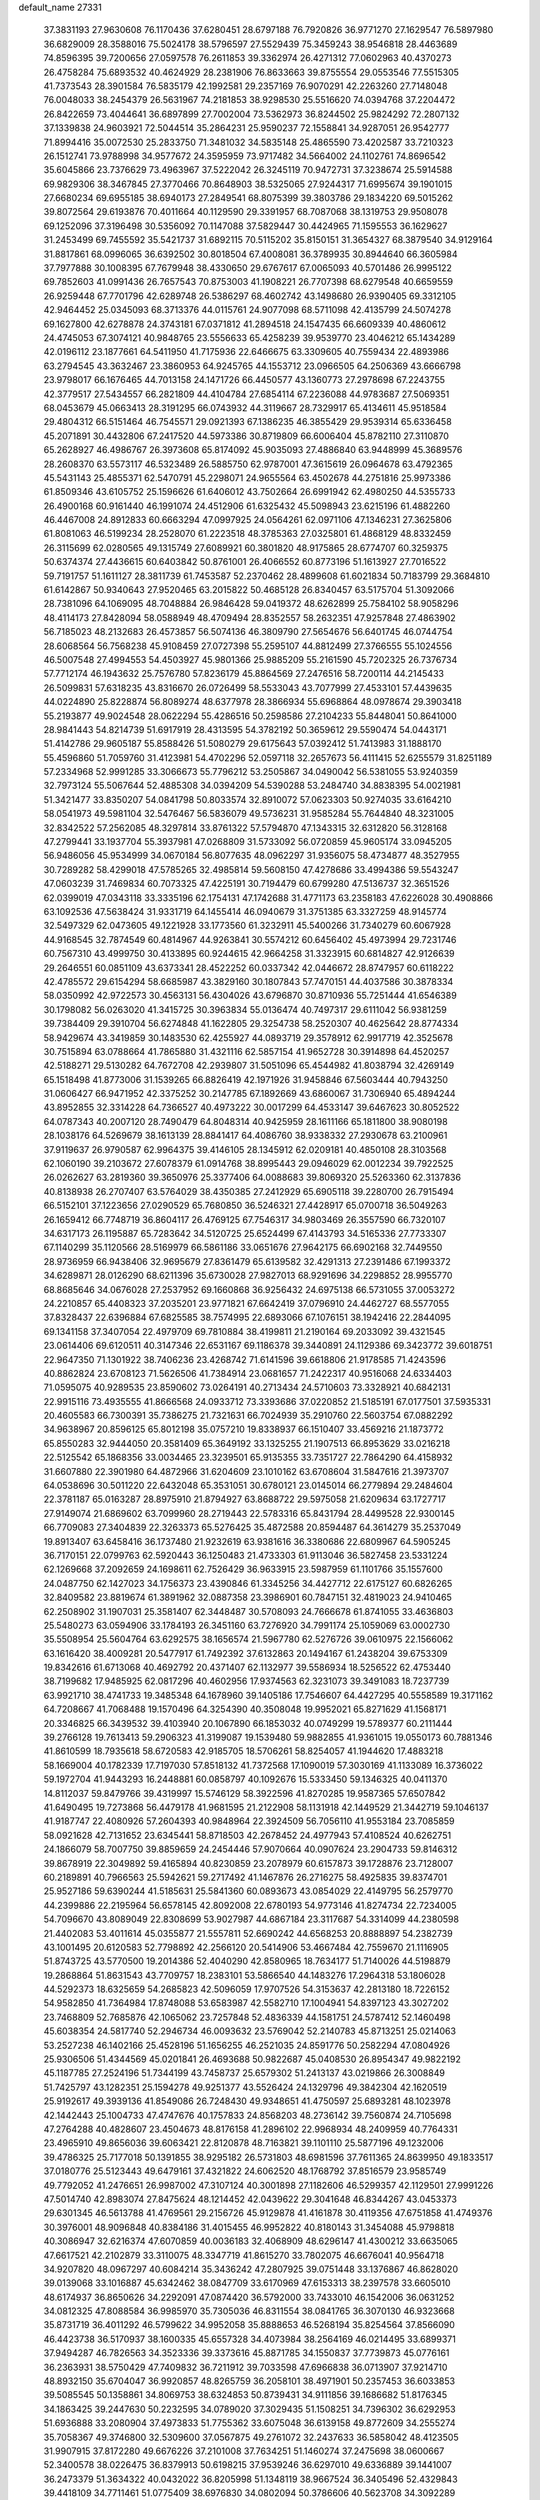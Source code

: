 default_name                                                                    
27331
  37.3831193  27.9630608  76.1170436  37.6280451  28.6797188  76.7920826
  36.9771270  27.1629547  76.5897980  36.6829009  28.3588016  75.5024178
  38.5796597  27.5529439  75.3459243  38.9546818  28.4463689  74.8596395
  39.7200656  27.0597578  76.2611853  39.3362974  26.4271312  77.0602963
  40.4370273  26.4758284  75.6893532  40.4624929  28.2381906  76.8633663
  39.8755554  29.0553546  77.5515305  41.7373543  28.3901584  76.5835179
  42.1992581  29.2357169  76.9070291  42.2263260  27.7148048  76.0048033
  38.2454379  26.5631967  74.2181853  38.9298530  25.5516620  74.0394768
  37.2204472  26.8422659  73.4044641  36.6897899  27.7002004  73.5362973
  36.8244502  25.9824292  72.2807132  37.1339838  24.9603921  72.5044514
  35.2864231  25.9590237  72.1558841  34.9287051  26.9542777  71.8994416
  35.0072530  25.2833750  71.3481032  34.5835148  25.4865590  73.4202587
  33.7210323  26.1512741  73.9788998  34.9577672  24.3595959  73.9717482
  34.5664002  24.1102761  74.8696542  35.6045866  23.7376629  73.4963967
  37.5222042  26.3245119  70.9472731  37.3238674  25.5914588  69.9829306
  38.3467845  27.3770466  70.8648903  38.5325065  27.9244317  71.6995674
  39.1901015  27.6680234  69.6955185  38.6940173  27.2849541  68.8075399
  39.3803786  29.1834220  69.5015262  39.8072564  29.6193876  70.4011664
  40.1129590  29.3391957  68.7087068  38.1319753  29.9508078  69.1252096
  37.3196498  30.5356092  70.1147088  37.5829447  30.4424965  71.1595553
  36.1629627  31.2453499  69.7455592  35.5421737  31.6892115  70.5115202
  35.8150151  31.3654327  68.3879540  34.9129164  31.8817861  68.0996065
  36.6392502  30.8018504  67.4008081  36.3789935  30.8944640  66.3605984
  37.7977888  30.1008395  67.7679948  38.4330650  29.6767617  67.0065093
  40.5701486  26.9995122  69.7852603  41.0991436  26.7657543  70.8753003
  41.1908221  26.7707398  68.6279548  40.6659559  26.9259448  67.7701796
  42.6289748  26.5386297  68.4602742  43.1498680  26.9390405  69.3312105
  42.9464452  25.0345093  68.3713376  44.0115761  24.9077098  68.5711098
  42.4135799  24.5074278  69.1627800  42.6278878  24.3743181  67.0371812
  41.2894518  24.1547435  66.6609339  40.4860612  24.4745053  67.3074121
  40.9848765  23.5556633  65.4258239  39.9539770  23.4046212  65.1434289
  42.0196112  23.1877661  64.5411950  41.7175936  22.6466675  63.3309605
  40.7559434  22.4893986  63.2794545  43.3632467  23.3860953  64.9245765
  44.1553712  23.0966505  64.2506369  43.6666798  23.9798017  66.1676465
  44.7013158  24.1471726  66.4450577  43.1360773  27.2978698  67.2243755
  42.3779517  27.5434557  66.2821809  44.4104784  27.6854114  67.2236088
  44.9783687  27.5069351  68.0453679  45.0663413  28.3191295  66.0743932
  44.3119667  28.7329917  65.4134611  45.9518584  29.4804312  66.5151464
  46.7545571  29.0921393  67.1386235  46.3855429  29.9539314  65.6336458
  45.2071891  30.4432806  67.2417520  44.5973386  30.8719809  66.6006404
  45.8782110  27.3110870  65.2628927  46.4986767  26.3973608  65.8174092
  45.9035093  27.4886840  63.9448999  45.3689576  28.2608370  63.5573117
  46.5323489  26.5885750  62.9787001  47.3615619  26.0964678  63.4792365
  45.5431143  25.4855371  62.5470791  45.2298071  24.9655564  63.4502678
  44.2751816  25.9973386  61.8509346  43.6105752  25.1596626  61.6406012
  43.7502664  26.6991942  62.4980250  44.5355733  26.4900168  60.9161440
  46.1991074  24.4512906  61.6325432  45.5098943  23.6215196  61.4882260
  46.4467008  24.8912833  60.6663294  47.0997925  24.0564261  62.0971106
  47.1346231  27.3625806  61.8081063  46.5199234  28.2528070  61.2223518
  48.3785363  27.0325801  61.4868129  48.8332459  26.3115699  62.0280565
  49.1315749  27.6089921  60.3801820  48.9175865  28.6774707  60.3259375
  50.6374374  27.4436615  60.6403842  50.8761001  26.4066552  60.8773196
  51.1613927  27.7016522  59.7191757  51.1611127  28.3811739  61.7453587
  52.2370462  28.4899608  61.6021834  50.7183799  29.3684810  61.6142867
  50.9340643  27.9520465  63.2015822  50.4685128  26.8340457  63.5175704
  51.3092066  28.7381096  64.1069095  48.7048884  26.9846428  59.0419372
  48.6262899  25.7584102  58.9058296  48.4114173  27.8428094  58.0588949
  48.4709494  28.8352557  58.2632351  47.9257848  27.4863902  56.7185023
  48.2132683  26.4573857  56.5074136  46.3809790  27.5654676  56.6401745
  46.0744754  28.6068564  56.7568238  45.9108459  27.0727398  55.2595107
  44.8812499  27.3766555  55.1024556  46.5007548  27.4994553  54.4503927
  45.9801366  25.9885209  55.2161590  45.7202325  26.7376734  57.7712174
  46.1943632  25.7576780  57.8236179  45.8864569  27.2476516  58.7200114
  44.2145433  26.5099831  57.6318235  43.8316670  26.0726499  58.5533043
  43.7077999  27.4533101  57.4439635  44.0224890  25.8228874  56.8089274
  48.6377978  28.3866934  55.6968864  48.0978674  29.3903418  55.2193877
  49.9024548  28.0622294  55.4286516  50.2598586  27.2104233  55.8448041
  50.8641000  28.9841443  54.8214739  51.6917919  28.4313595  54.3782192
  50.3659612  29.5590474  54.0443171  51.4142786  29.9605187  55.8588426
  51.5080279  29.6175643  57.0392412  51.7413983  31.1888170  55.4596860
  51.7059760  31.4123981  54.4702296  52.0597118  32.2657673  56.4111415
  52.6255579  31.8251189  57.2334968  52.9991285  33.3066673  55.7796212
  53.2505867  34.0490042  56.5381055  53.9240359  32.7973124  55.5067644
  52.4885308  34.0394209  54.5390288  53.2484740  34.8838395  54.0021981
  51.3421477  33.8350207  54.0841798  50.8033574  32.8910072  57.0623303
  50.9274035  33.6164210  58.0541973  49.5981104  32.5476467  56.5836079
  49.5736231  31.9585284  55.7644840  48.3231005  32.8342522  57.2562085
  48.3297814  33.8761322  57.5794870  47.1343315  32.6312820  56.3128168
  47.2799441  33.1937704  55.3937981  47.0268809  31.5733092  56.0720859
  45.9605174  33.0945205  56.9486056  45.9534999  34.0670184  56.8077635
  48.0962297  31.9356075  58.4734877  48.3527955  30.7289282  58.4299018
  47.5785265  32.4985814  59.5608150  47.4278686  33.4994386  59.5543247
  47.0603239  31.7469834  60.7073325  47.4225191  30.7194479  60.6799280
  47.5136737  32.3651526  62.0399019  47.0343118  33.3335196  62.1754131
  47.1742688  31.4771173  63.2358183  47.6226028  30.4908866  63.1092536
  47.5638424  31.9331719  64.1455414  46.0940679  31.3751385  63.3327259
  48.9145774  32.5497329  62.0473605  49.1221928  33.1773560  61.3232911
  45.5400266  31.7340279  60.6067928  44.9168545  32.7874549  60.4814967
  44.9263841  30.5574212  60.6456402  45.4973994  29.7231746  60.7567310
  43.4999750  30.4133895  60.9244615  42.9664258  31.3323915  60.6814827
  42.9126639  29.2646551  60.0851109  43.6373341  28.4522252  60.0337342
  42.0446672  28.8747957  60.6118222  42.4785572  29.6154294  58.6685987
  43.3829160  30.1807843  57.7470151  44.4037586  30.3878334  58.0350992
  42.9722573  30.4563131  56.4304026  43.6796870  30.8710936  55.7251444
  41.6546389  30.1798082  56.0263020  41.3415725  30.3963834  55.0136474
  40.7497317  29.6111042  56.9381259  39.7384409  29.3910704  56.6274848
  41.1622805  29.3254738  58.2520307  40.4625642  28.8774334  58.9429674
  43.3419859  30.1483530  62.4255927  44.0893719  29.3578912  62.9917719
  42.3525678  30.7515894  63.0788664  41.7865880  31.4321116  62.5857154
  41.9652728  30.3914898  64.4520257  42.5188271  29.5130282  64.7672708
  42.2939807  31.5051096  65.4544982  41.8038794  32.4269149  65.1518498
  41.8773006  31.1539265  66.8826419  42.1971926  31.9458846  67.5603444
  40.7943250  31.0606427  66.9471952  42.3375252  30.2147785  67.1892669
  43.6860067  31.7306940  65.4894244  43.8952855  32.3314228  64.7366527
  40.4973222  30.0017299  64.4533147  39.6467623  30.8052522  64.0787343
  40.2007120  28.7490479  64.8048314  40.9425959  28.1611166  65.1811800
  38.9080198  28.1038176  64.5269679  38.1613139  28.8841417  64.4086760
  38.9338332  27.2930678  63.2100961  37.9119637  26.9790587  62.9964375
  39.4146105  28.1345912  62.0209181  40.4850108  28.3103568  62.1060190
  39.2103672  27.6078379  61.0914768  38.8995443  29.0946029  62.0012234
  39.7922525  26.0262627  63.2819360  39.3650976  25.3377406  64.0088683
  39.8069320  25.5263360  62.3137836  40.8138938  26.2707407  63.5764029
  38.4350385  27.2412929  65.6905118  39.2280700  26.7915494  66.5152101
  37.1223656  27.0290529  65.7680850  36.5246321  27.4428917  65.0700718
  36.5049263  26.1659412  66.7748719  36.8604117  26.4769125  67.7546317
  34.9803469  26.3557590  66.7320107  34.6317173  26.1195887  65.7283642
  34.5120725  25.6524499  67.4143793  34.5165336  27.7733307  67.1140299
  35.1120566  28.5169979  66.5861186  33.0651676  27.9642175  66.6902168
  32.7449550  28.9736959  66.9438406  32.9695679  27.8361479  65.6139582
  32.4291313  27.2391486  67.1993372  34.6289871  28.0126290  68.6211396
  35.6730028  27.9827013  68.9291696  34.2298852  28.9955770  68.8685646
  34.0676028  27.2537952  69.1660868  36.9256432  24.6975138  66.5731055
  37.0053272  24.2210857  65.4408323  37.2035201  23.9771821  67.6642419
  37.0796910  24.4462727  68.5577055  37.8328437  22.6396884  67.6825585
  38.7574995  22.6893066  67.1076151  38.1942416  22.2844095  69.1341158
  37.3407054  22.4979709  69.7810884  38.4199811  21.2190164  69.2033092
  39.4321545  23.0614406  69.6120511  40.3147346  22.6531167  69.1186378
  39.3440891  24.1129386  69.3423772  39.6018751  22.9647350  71.1301922
  38.7406236  23.4268742  71.6141596  39.6618806  21.9178585  71.4243596
  40.8862824  23.6708123  71.5626506  41.7384914  23.0681657  71.2422317
  40.9516068  24.6334403  71.0595075  40.9289535  23.8590602  73.0264191
  40.2713434  24.5710603  73.3328921  40.6842131  22.9915116  73.4935555
  41.8666568  24.0933712  73.3393686  37.0220852  21.5185191  67.0177501
  37.5935331  20.4605583  66.7300391  35.7386275  21.7321631  66.7024939
  35.2910760  22.5603754  67.0882292  34.9638967  20.8596125  65.8012198
  35.0757210  19.8338937  66.1510407  33.4569216  21.1873772  65.8550283
  32.9444050  20.3581409  65.3649192  33.1325255  21.1907513  66.8953629
  33.0216218  22.5125542  65.1868356  33.0034465  23.3239501  65.9135355
  33.7351727  22.7864290  64.4158932  31.6607880  22.3901980  64.4872966
  31.6204609  23.1010162  63.6708604  31.5847616  21.3973707  64.0538696
  30.5011220  22.6432048  65.3531051  30.6780121  23.0145014  66.2779894
  29.2484604  22.3781187  65.0163287  28.8975910  21.8794927  63.8688722
  29.5975058  21.6209634  63.1727717  27.9149074  21.6869602  63.7099960
  28.2719443  22.5783316  65.8431794  28.4499528  22.9300145  66.7709083
  27.3404839  22.3263373  65.5276425  35.4872588  20.8594487  64.3614279
  35.2537049  19.8913407  63.6458416  36.1737480  21.9232619  63.9381616
  36.3380686  22.6809967  64.5905245  36.7170151  22.0799763  62.5920443
  36.1250483  21.4733303  61.9113046  36.5827458  23.5331224  62.1269668
  37.2092659  24.1698611  62.7526429  36.9633915  23.5987959  61.1101766
  35.1557600  24.0487750  62.1427023  34.1756373  23.4390846  61.3345256
  34.4427712  22.6175127  60.6826265  32.8409582  23.8819674  61.3891962
  32.0887358  23.3986901  60.7847151  32.4819023  24.9410465  62.2508902
  31.1907031  25.3581407  62.3448487  30.5708093  24.7666678  61.8741055
  33.4636803  25.5480273  63.0594906  33.1784193  26.3451160  63.7276920
  34.7991174  25.1059069  63.0002730  35.5508954  25.5604764  63.6292575
  38.1656574  21.5967780  62.5276726  39.0610975  22.1566062  63.1616420
  38.4009281  20.5477917  61.7492392  37.6132863  20.1494167  61.2438204
  39.6753309  19.8342616  61.6713068  40.4692792  20.4371407  62.1132977
  39.5586934  18.5256522  62.4753440  38.7199682  17.9485925  62.0817296
  40.4602956  17.9374563  62.3231073  39.3491083  18.7237739  63.9921710
  38.4741733  19.3485348  64.1678960  39.1405186  17.7546607  64.4427295
  40.5558589  19.3171162  64.7208667  41.7068488  19.1570496  64.3254390
  40.3508048  19.9952021  65.8271629  41.1568171  20.3346825  66.3439532
  39.4103940  20.1067890  66.1853032  40.0749299  19.5789377  60.2111444
  39.2766128  19.7613413  59.2906323  41.3199087  19.1539480  59.9882855
  41.9361015  19.0550173  60.7881346  41.8610599  18.7935618  58.6720583
  42.9185705  18.5706261  58.8254057  41.1944620  17.4883218  58.1669004
  40.1782339  17.7197030  57.8518132  41.7372568  17.1090019  57.3030169
  41.1133089  16.3736022  59.1972704  41.9443293  16.2448881  60.0858797
  40.1092676  15.5333450  59.1346325  40.0411370  14.8112037  59.8479766
  39.4319997  15.5746129  58.3922596  41.8270285  19.9587365  57.6507842
  41.6490495  19.7273868  56.4479178  41.9681595  21.2122908  58.1131918
  42.1449529  21.3442719  59.1046137  41.9187747  22.4080926  57.2604393
  40.9848964  22.3924509  56.7056110  41.9553184  23.7085859  58.0921628
  42.7131652  23.6345441  58.8718503  42.2678452  24.4977943  57.4108524
  40.6262751  24.1866079  58.7007750  39.8859659  24.2454446  57.9070664
  40.0907624  23.2904733  59.8146312  39.8678919  22.3049892  59.4165894
  40.8230859  23.2078979  60.6157873  39.1728876  23.7128007  60.2189891
  40.7966563  25.5942621  59.2717492  41.1467876  26.2716275  58.4925835
  39.8374701  25.9527186  59.6390244  41.5185631  25.5841360  60.0893673
  43.0854029  22.4149795  56.2579770  44.2399886  22.2195964  56.6578145
  42.8092008  22.6780193  54.9773146  41.8274734  22.7234005  54.7096670
  43.8089049  22.8308699  53.9027987  44.6867184  23.3117687  54.3314099
  44.2380598  21.4402083  53.4011614  45.0355877  21.5557811  52.6690242
  44.6568253  20.8888897  54.2382739  43.1001495  20.6120583  52.7798892
  42.2566120  20.5414906  53.4667484  42.7559670  21.1116905  51.8743725
  43.5770500  19.2014386  52.4040290  42.8580965  18.7634177  51.7140026
  44.5198879  19.2868864  51.8631543  43.7709757  18.2383101  53.5866540
  44.1483276  17.2964318  53.1806028  44.5292373  18.6325659  54.2685823
  42.5096059  17.9707526  54.3153637  42.2813180  18.7226152  54.9582850
  41.7364984  17.8748088  53.6583987  42.5582710  17.1004941  54.8397123
  43.3027202  23.7468809  52.7685876  42.1065062  23.7257848  52.4836339
  44.1581751  24.5787412  52.1460498  45.6038354  24.5817740  52.2946734
  46.0093632  23.5769042  52.2140783  45.8713251  25.0214063  53.2527238
  46.1402166  25.4528196  51.1656255  46.2521035  24.8591776  50.2582294
  47.0804926  25.9306506  51.4344569  45.0201841  26.4693688  50.9822687
  45.0408530  26.8954347  49.9822192  45.1187785  27.2524196  51.7344199
  43.7458737  25.6579302  51.2413137  43.0219866  26.3008849  51.7425797
  43.1282351  25.1594278  49.9251377  43.5526424  24.1329796  49.3842304
  42.1620519  25.9192617  49.3939136  41.8549086  26.7248430  49.9348651
  41.4750597  25.6893281  48.1023978  42.1442443  25.1004733  47.4747676
  40.1757833  24.8568203  48.2736142  39.7560874  24.7105698  47.2764288
  40.4828607  23.4504673  48.8176158  41.2896102  22.9968934  48.2409959
  40.7764331  23.4965910  49.8656036  39.6063421  22.8120878  48.7163821
  39.1101110  25.5877196  49.1232006  39.4786325  25.7177018  50.1391855
  38.9295182  26.5731803  48.6981596  37.7611365  24.8639950  49.1833517
  37.0180776  25.5123443  49.6479161  37.4321822  24.6062520  48.1768792
  37.8516579  23.9585749  49.7792052  41.2476651  26.9987002  47.3107124
  40.3001898  27.1182606  46.5299357  42.1129501  27.9991226  47.5014740
  42.8983074  27.8475624  48.1214452  42.0439622  29.3041648  46.8344267
  43.0453373  29.6301345  46.5613788  41.4769561  29.2156726  45.9129878
  41.4161878  30.4119356  47.6751858  41.4749376  30.3976001  48.9096848
  40.8384186  31.4015455  46.9952822  40.8180143  31.3454088  45.9798818
  40.3086947  32.6216374  47.6070859  40.0036183  32.4068909  48.6296147
  41.4300212  33.6635065  47.6617521  42.2102879  33.3110075  48.3347719
  41.8615270  33.7802075  46.6676041  40.9564718  34.9207820  48.0967297
  40.6084214  35.3436242  47.2807925  39.0751448  33.1376867  46.8628020
  39.0139068  33.1016887  45.6342462  38.0847709  33.6170969  47.6153313
  38.2397578  33.6605010  48.6174937  36.8650626  34.2292091  47.0874420
  36.5792000  33.7433010  46.1542006  36.0631252  34.0812325  47.8088584
  36.9985970  35.7305036  46.8311554  38.0841765  36.3070130  46.9323668
  35.8731719  36.4011292  46.5799622  34.9952058  35.8888653  46.5268194
  35.8254564  37.8566090  46.4423738  36.5170937  38.1600335  45.6557328
  34.4073984  38.2564169  46.0214495  33.6899371  37.9494287  46.7826563
  34.3523336  39.3373616  45.8871785  34.1550837  37.7739873  45.0776161
  36.2363931  38.5750429  47.7409832  36.7211912  39.7033598  47.6966838
  36.0713907  37.9214710  48.8932150  35.6704047  36.9920857  48.8265759
  36.2058101  38.4971901  50.2357453  36.6033853  39.5085545  50.1358861
  34.8069753  38.6324853  50.8739431  34.9111856  39.1686682  51.8176345
  34.1863425  39.2447630  50.2232595  34.0789020  37.3029435  51.1508251
  34.7396302  36.6292953  51.6936888  33.2080904  37.4973833  51.7755362
  33.6075048  36.6139158  49.8772609  34.2555274  35.7058367  49.3746800
  32.5309600  37.0567875  49.2761072  32.2437633  36.5858042  48.4123505
  31.9907915  37.8172280  49.6676226  37.2101008  37.7634251  51.1460274
  37.2475698  38.0600667  52.3400578  38.0226475  36.8379913  50.6198215
  37.9539246  36.6297010  49.6336889  39.1441007  36.2473379  51.3634322
  40.0432022  36.8205998  51.1348119  38.9667524  36.3405496  52.4329843
  39.4418109  34.7711461  51.0775409  38.6976830  34.0802094  50.3786606
  40.5623708  34.3092289  51.6363677  41.0886801  34.9504894  52.2082109
  41.1235094  32.9552470  51.4971113  41.1818677  32.7239989  50.4353780
  42.5656672  32.9209710  52.0550422  42.9623255  31.9179986  51.8887845
  43.4437381  33.8978860  51.2591156  43.3356420  33.7189185  50.1916337
  43.1849657  34.9328843  51.4819655  44.4903778  33.7408820  51.5146946
  42.6250080  33.2102504  53.5739185  42.1539745  34.1697803  53.7885215
  42.0690347  32.4369518  54.0996732  44.0395909  33.2378794  54.1618272
  43.9652150  33.3130356  55.2447587  44.5734296  32.3236650  53.9004177
  44.5911631  34.1037421  53.7951069  40.2464879  31.8741164  52.1454443
  39.5965551  32.1129159  53.1642992  40.2386338  30.6649996  51.5785231
  40.7892046  30.5186458  50.7382682  39.3450199  29.5712824  51.9939863
  39.0645119  29.7552810  53.0275019  38.0369476  29.5829428  51.1765905
  37.4954311  30.4816622  51.4559744  38.2522726  29.6526998  49.6639118
  38.7682213  30.5730404  49.4001336  38.8347708  28.8005630  49.3172113
  37.2857993  29.6655574  49.1668320  37.1345536  28.3818200  51.4886114
  36.1505790  28.5432699  51.0647313  37.5500801  27.4664279  51.0680533
  37.0144080  28.2660622  52.5607779  40.0144754  28.1996425  51.9919710
  40.7751938  27.8495874  51.0911531  39.6875441  27.4066102  53.0136155
  39.0371393  27.7676051  53.7029544  40.1371628  26.0280378  53.1762087
  40.8788590  25.8047172  52.4113863  40.7936708  25.8726909  54.5531757
  40.0670365  26.0879436  55.3390729  41.1358103  24.8444372  54.6683952
  42.2077963  26.9939421  54.6961251  41.5325594  28.0664094  55.1349021
  38.9956445  25.0156354  53.0267714  37.8890821  25.2627492  53.5030301
  39.2958205  23.8438123  52.4669117  40.2502006  23.7168516  52.1472270
  38.5453737  22.6171478  52.7200524  37.4747339  22.8186252  52.6483358
  38.9281908  21.5789196  51.6610957  38.6132531  21.9182805  50.6762361
  40.0079491  21.4201524  51.6604915  38.4346217  20.6331056  51.8777698
  38.8596900  22.1001999  54.1353661  39.9988918  22.1977439  54.5961940
  37.8631493  21.5553934  54.8275241  36.9385830  21.5425672  54.4074129
  37.9240203  21.1480886  56.2298876  38.9206509  20.7743245  56.4683014
  37.6400372  22.3916351  57.0830807  38.3082431  23.1989820  56.7909789
  36.6129597  22.7170261  56.9231031  37.7831281  22.1654943  58.1397331
  36.9027073  20.0357373  56.5305142  36.0985888  19.6669627  55.6747087
  36.9053243  19.5316125  57.7631035  37.6260856  19.8439090  58.4059481
  35.9457041  18.5589913  58.2837729  35.1506715  18.4044120  57.5595025
  36.6635911  17.2214912  58.4840229  37.1500399  16.9435274  57.5493561
  37.4451840  17.3443835  59.2360395  35.7462161  16.0923863  58.8995101
  35.0624788  15.3512019  57.9167484  35.1941954  15.5907041  56.8699603
  34.2114772  14.2953392  58.2926652  33.6929456  13.7281035  57.5346175
  34.0437717  13.9790921  59.6584880  33.2483979  12.9441675  60.0388741
  32.9758977  12.4014292  59.2719166  34.7292752  14.7251364  60.6398297
  34.5936616  14.4805985  61.6812822  35.5792451  15.7808979  60.2622773
  36.0940726  16.3592316  61.0196074  35.2948517  19.0655997  59.5769449
  35.9847906  19.6069678  60.4391213  33.9795150  18.8913521  59.7100527
  33.4896575  18.4020320  58.9660745  33.1888607  19.2194705  60.9002007
  33.7701079  19.8742822  61.5501724  31.9398466  20.0092995  60.4622803
  32.2693089  20.9019970  59.9278758  31.3585391  19.4008889  59.7672662
  31.0229789  20.4384620  61.6143342  30.8295573  19.6766912  62.5839590
  30.4716755  21.5613681  61.5607692  32.8615681  17.9374432  61.6875843
  32.1070193  17.0807395  61.2245947  33.4322625  17.8098439  62.8870947
  34.0663273  18.5470326  63.1795221  33.3098619  16.6488374  63.7718509
  33.4110729  15.7472203  63.1680321  34.4892097  16.7139659  64.7504641
  34.5118645  15.8190967  65.3713604  35.4277040  16.7856012  64.1988317
  34.3889782  17.5899738  65.3912507  31.9632876  16.5290000  64.5237135
  31.7355747  15.5303835  65.2180853  31.0749463  17.5216433  64.4181540
  31.2974057  18.3027964  63.8025014  29.7492286  17.5306967  65.0587458
  29.6997471  16.7368121  65.8049497  29.5330891  18.8677141  65.8081047
  29.7774124  19.6845936  65.1337953  28.0734554  19.0249992  66.2708547
  27.9365080  19.9585125  66.8119897  27.4057723  19.0528108  65.4118218
  27.8015727  18.1952851  66.9225265  30.4931681  18.9158441  67.0167300
  30.2355141  18.0997231  67.6819514  31.5094615  18.7487483  66.6661554
  30.5149731  20.2029927  67.8470670  30.8557436  21.0298737  67.2399350
  29.5333310  20.4344274  68.2508858  31.2135363  20.0796872  68.6737250
  28.6574733  17.2092790  64.0307572  27.7786329  16.3956771  64.3184012
  28.7351664  17.7723055  62.8205361  29.4714484  18.4592272  62.6651851
  27.9185633  17.3432198  61.6765502  26.8790925  17.2491042  61.9917743
  28.0136317  18.3822933  60.5409313  29.0656269  18.5091845  60.2828056
  27.5033155  17.9783754  59.6651570  27.4091660  19.7652981  60.8443357
  27.8444050  20.1658139  61.7590880  27.7141898  20.7276025  59.6938282
  27.3041366  21.7106304  59.9236804  28.7920873  20.8147124  59.5622984
  27.2682809  20.3605834  58.7688332  25.8890315  19.7026125  60.9972651
  25.4309377  19.3203093  60.0843209  25.6251371  19.0550885  61.8288066
  25.5020667  20.6986751  61.2071454  28.3545162  15.9648589  61.1511846
  27.5091731  15.1620704  60.7555626  29.6583306  15.6810843  61.1739591
  30.2776541  16.4058269  61.5229952  30.3270670  14.5510385  60.5126381
  31.3893492  14.6666842  60.7297516  29.9340472  13.1952465  61.1139698
  28.8841721  12.9817109  60.9225484  30.5412456  12.4337371  60.6231261
  30.1879646  13.1398205  62.6230532  31.1130684  13.6753863  62.8441371
  29.3723944  13.6464364  63.1430393  30.3195158  11.7107096  63.1550719
  30.7961284  11.5669563  64.3114030  29.9431071  10.7292564  62.4639658
  30.2395146  14.6010411  58.9793040  29.6628512  13.7180289  58.3309184
  30.8350186  15.6553843  58.4082746  31.2817465  16.3219574  59.0321820
  31.0209434  15.8815172  56.9626393  31.2796878  14.9374327  56.4815704
  29.7236739  16.4087262  56.3219767  29.8633826  16.4696908  55.2412575
  28.9231891  15.6920381  56.5048518  29.3123421  17.7991091  56.8444567
  29.0604796  17.7316992  57.9011902  30.1343173  18.5043116  56.7309234
  28.1202556  18.3616477  56.0734431  27.9128659  19.3678979  56.4426612
  28.3787064  18.4264403  55.0139977  26.9286193  17.5194769  56.2425145
  27.0205141  16.6857371  56.8156072  25.7181875  17.7708868  55.7995777
  25.4392616  18.8645461  55.1646642  26.1835592  19.5292813  54.9723359
  24.4821580  19.1012024  54.9605169  24.7537436  16.9286659  55.9935438
  24.9580239  16.0148759  56.3790747  23.8461175  17.1191636  55.5873289
  32.1613437  16.8618838  56.6906596  32.6162754  17.5624126  57.5940852
  32.5784690  16.9662137  55.4348042  32.1462696  16.3707518  54.7361555
  33.4467466  18.0414696  54.9714943  34.1969815  18.2097857  55.7384878
  34.1867831  17.6200923  53.7005074  33.4765307  17.3432866  52.9202217
  34.7860308  18.4581805  53.3540485  35.1303752  16.4765374  53.9827517
  36.2633640  16.6704502  54.4066717  34.6963255  15.2600885  53.7943514
  35.3265010  14.5013222  54.0157082  33.7331603  15.1089289  53.5044933
  32.6924399  19.3651841  54.7889099  31.5100832  19.3899797  54.4431953
  33.4077623  20.4667744  55.0046306  34.3934676  20.3464637  55.2218718
  32.9202955  21.8525100  54.9476662  32.0666939  21.9055340  54.2697822
  32.4543851  22.3554795  56.3365789  32.0243122  23.3479705  56.2038459
  31.3693108  21.4625903  56.9525136  31.7824209  20.4937185  57.2332950
  30.9608945  21.9402998  57.8425007  30.5659406  21.3127040  56.2307794
  33.5899593  22.4780198  57.3638564  34.0847895  21.5160194  57.4990710
  34.3139693  23.2176426  57.0282911  33.1860700  22.8092184  58.3201702
  34.0207053  22.7541926  54.3823710  35.2041751  22.4272217  54.4719690
  33.6540861  23.8929231  53.8049441  32.6644992  24.1180258  53.7725719
  34.5870434  24.9539005  53.4428734  35.5896419  24.5392966  53.3578374
  34.2013042  25.5215807  52.0776542  34.9070269  26.2982589  51.7831611
  34.2043441  24.7341229  51.3263773  33.2023609  25.9436303  52.1345296
  34.5946362  26.0354937  54.5324009  33.5510863  26.3427822  55.1081271
  35.7576025  26.6285291  54.8086302  36.5795487  26.2961901  54.3124879
  35.9373914  27.6720102  55.8294869  34.9588468  28.0288098  56.1505412
  36.6548559  27.1172573  57.0850639  37.6574700  26.7905487  56.8017592
  36.7901449  28.2287643  58.1468165  37.3227681  29.0871426  57.7396592
  35.8015317  28.5466065  58.4819364  37.3609279  27.8688883  59.0020176
  35.8914635  25.8943935  57.6440433  34.8530211  26.1690379  57.8210535
  35.9051376  25.1008730  56.8976733  36.4646651  25.2974274  58.9310305
  37.5298730  25.1033356  58.8088960  36.3032712  25.9717118  59.7722616
  35.9527104  24.3574894  59.1350997  36.6777783  28.8533466  55.2028187
  37.8852745  28.7726911  54.9608691  35.9508094  29.9379106  54.9122366
  34.9643011  29.9203638  55.1655796  36.4759485  31.1575116  54.2801666
  37.4299545  30.9222875  53.8130131  35.5203943  31.5975357  53.1581320
  35.3835449  30.7545208  52.4786122  34.5468767  31.8532308  53.5803029
  36.0673783  32.7994352  52.3655241  35.8152870  33.7134726  52.8993610
  37.1531111  32.7360883  52.3068590  35.5318158  32.8930083  50.9293527
  35.8621363  33.8406024  50.5017662  35.9633686  32.0857185  50.3352347
  34.0042898  32.7998284  50.8649054  33.6935011  31.8094335  51.2091472
  33.5681510  33.5501631  51.5284149  33.5045508  33.0127625  49.4915046
  33.8592787  32.3278833  48.8265028  32.4825709  32.9770556  49.4864971
  33.7577449  33.9376388  49.1593730  36.7480173  32.2445970  55.3212867
  35.8402734  32.6564313  56.0417326  38.0028921  32.6885722  55.4117842
  38.6593359  32.3488186  54.7143549  38.4929850  33.7090969  56.3470105
  37.9056312  33.6709352  57.2671358  39.9603291  33.3881095  56.6874184
  40.0172301  32.3676675  57.0671955  40.5576458  33.4466669  55.7762269
  40.5612734  34.3274150  57.7436140  40.4418998  35.3640240  57.4300277
  40.0317099  34.1944741  58.6864571  42.0585545  34.0475998  57.9385024
  42.2189392  32.9997658  58.1982855  42.5834456  34.2697793  57.0083847
  42.5926206  34.9390685  59.0607040  42.2001669  35.9465308  58.9350644
  42.2302054  34.5623319  60.0198331  44.0677771  35.0020767  59.0883949
  44.4739764  34.0934452  59.2950937  44.4603478  35.3938899  58.2422410
  44.3521485  35.6041897  59.8620128  38.3486912  35.1053505  55.7383553
  38.9541267  35.4023621  54.7083753  37.6059205  35.9760232  56.4125547
  37.1090602  35.6328287  57.2285207  37.4775857  37.4087313  56.1381893
  37.9099028  37.6669352  55.1686386  35.9829627  37.7971342  56.1468623
  35.5520960  37.3846356  57.0540344  35.9220554  38.8834692  56.2290554
  35.0857046  37.3914964  54.9613194  35.3088818  38.0331790  54.1111160
  35.1887169  35.9298100  54.5262096  35.0856757  35.2735364  55.3910851
  34.4042034  35.6941832  53.8096844  36.1552843  35.7690185  54.0502938
  33.6297828  37.6198777  55.3707853  32.9773659  37.5309710  54.5024524
  33.3402644  36.8837704  56.1195355  33.5160521  38.6075720  55.8083287
  38.2454080  38.1592665  57.2408501  37.6682456  38.5399026  58.2606406
  39.5617468  38.3181284  57.0882931  40.0036825  37.9577456  56.2491752
  40.3837212  39.0760045  58.0383766  40.0394489  38.8589871  59.0470140
  41.8460122  38.6486241  57.9633955  41.9156954  37.5727508  58.0933338
  42.2565988  38.9149893  56.9896889  42.5778668  39.3005544  58.9804272
  42.1550497  39.0794487  59.8505969  40.2740812  40.5807962  57.8051788
  40.6199155  41.0681388  56.7238229  39.8117651  41.3139766  58.8213422
  39.4528270  40.8056232  59.6238925  39.7190950  42.7822182  58.8725100
  39.0573709  43.0259510  59.7039466  41.1185772  43.3452609  59.2025592
  41.6345633  42.6546083  59.8717057  41.7133231  43.4184300  58.2900187
  41.0501366  44.7100778  59.9038472  40.5735653  45.4452037  59.2542138
  40.4542041  44.6127212  60.8103964  42.4503705  45.1970375  60.2970827
  42.3593653  46.0320473  60.9946977  42.9805327  44.3956417  60.8127231
  43.2349096  45.6022284  59.1210652  43.9030135  44.9292270  58.7568820
  43.2588008  46.7971388  58.5714417  42.5696367  47.7912876  59.0387054
  41.9610903  47.6411841  59.8358458  42.5901337  48.6904078  58.5801574
  43.9622280  47.0158395  57.5080882  44.4135334  46.2294708  57.0420866
  44.0676645  47.9509751  57.1512433  39.0603045  43.3930593  57.6159335
  39.6451352  44.2742599  56.9888122  37.8515017  42.9528635  57.2054752
  36.9451805  42.0812799  57.9412080  36.8752515  42.3673193  58.9914870
  37.2798034  41.0481300  57.8534431  35.5867222  42.2345634  57.2618847
  35.0628880  43.0964138  57.6771970  34.9826824  41.3315083  57.3575639
  35.9725003  42.5121825  55.8088781  35.1829655  43.0370872  55.2722426
  36.2031471  41.5691367  55.3102696  37.2519921  43.3475300  55.9230811
  37.9243961  43.0750947  55.1075219  36.9717384  44.8575197  55.8166799
  36.9743247  45.4073515  54.7216820  36.8148781  45.5505265  56.9494425
  36.8176804  45.0312328  57.8146595  36.7557362  47.0175332  57.0642352
  36.0897780  47.3791138  56.2803354  36.1173768  47.4173467  58.4166554
  36.5841346  48.3232103  58.8058087  35.0733115  47.6719696  58.2279652
  36.1495696  46.3484821  59.4974466  37.2934481  46.1793064  60.2985744
  38.1412009  46.8373456  60.1739415  37.3357660  45.1559771  61.2628216
  38.2084947  45.0406914  61.8925119  36.2389733  44.2898745  61.4175637
  36.2667388  43.5046151  62.1620724  35.1007988  44.4483094  60.6088944
  34.2612620  43.7784795  60.7234052  35.0536745  45.4793319  59.6557791
  34.1745642  45.6011669  59.0405941  38.0975054  47.7374768  56.7835345
  38.1912377  48.9524814  56.9502920  39.1323199  47.0351009  56.3068220
  39.0600645  46.0247805  56.2867262  40.3429549  47.6287220  55.7153755
  40.8531424  48.2054339  56.4874005  41.2976214  46.5003736  55.2688618
  42.2292426  46.9424544  54.9122836  41.5361359  45.8968041  56.1452128
  40.7314852  45.5813790  54.1664455  39.6904638  45.3476701  54.3821660
  40.7606256  46.1023127  53.2107019  41.4696863  44.2509927  54.0154174
  42.6001118  44.0411170  54.4437900  40.8791329  43.2964302  53.3455522
  41.4403819  42.5162011  53.0037148  40.0593409  43.5327552  52.8072480
  40.0264039  48.6063149  54.5605900  40.7740979  49.5627892  54.3550820
  38.9036061  48.4131408  53.8522990  38.3477524  47.5915049  54.0565594
  38.2741290  49.4065763  52.9728996  38.3543956  50.3799601  53.4564916
  39.0184412  49.4814676  51.6246454  38.5795491  50.2666897  51.0100961
  40.0623372  49.7444660  51.7900402  38.9368593  48.1830656  50.8523249
  37.9083754  47.8467478  50.2887977  39.9892872  47.4006478  50.8405008
  39.9160686  46.5355888  50.3234610  40.8580870  47.7116338  51.2318851
  36.7662311  49.1095264  52.7870847  36.2996812  47.9998804  53.0577000
  35.9903395  50.0929930  52.3234783  36.4307816  50.9884452  52.1258858
  34.5287457  49.9751235  52.1571557  34.0878563  49.6762333  53.1087389
  33.9429098  51.3355904  51.7532277  34.3762878  51.6147617  50.7958736
  32.8690040  51.2299507  51.6100080  34.1892161  52.4650507  52.7616043
  33.5465767  52.3282988  53.6269271  35.2123177  52.4409050  53.1133230
  33.9602668  53.8317366  52.1312058  34.7978955  54.3690566  51.4153669
  32.8290744  54.4455129  52.3562726  32.6699889  55.3595091  51.9463280
  32.1354398  54.0024379  52.9512971  34.0999861  48.9369414  51.1013192
  33.0466159  48.3066379  51.2345980  34.8850480  48.7563364  50.0368181
  35.7224581  49.3308886  49.9642023  34.5799425  47.8284339  48.9348407
  33.5595159  48.0062427  48.5987392  35.5196277  48.0627504  47.7389803
  36.5494636  47.9036166  48.0545158  35.2138170  47.1473907  46.5546723
  36.0024263  47.2465102  45.8106034  35.1903455  46.1079620  46.8697069
  34.2581323  47.4146895  46.1037746  35.3759126  49.3881515  47.2682798
  35.8073366  49.9528952  47.9517972  34.6713721  46.3779237  49.4079096
  33.7450797  45.5935633  49.1767516  35.7519794  46.0341984  50.1156750
  36.4670808  46.7455316  50.2581463  35.9620418  44.7342516  50.7592118
  35.8817843  43.9360029  50.0216663  37.3582238  44.6690651  51.3935762
  37.5039355  45.5427348  52.0303498  37.3984728  43.7885908  52.0370405
  38.5276268  44.5800771  50.4436226  39.7737445  44.0785729  50.8127791
  40.5709717  44.1979414  49.7390653  41.6120301  43.9002353  49.6973621
  39.8942370  44.7622309  48.7300769  40.2824808  44.9737631  47.8111045
  38.6069627  45.0130417  49.1509073  37.8287868  45.4931413  48.5743140
  34.9064936  44.4754554  51.8318218  34.3326863  43.3873232  51.8632452
  34.5766836  45.4830337  52.6466883  35.1402895  46.3281861  52.6325601
  33.5186182  45.3758545  53.6452792  33.7953680  44.5959695  54.3536881
  33.4192675  46.6940861  54.4108982  32.6758776  46.5814039  55.1965848
  34.3822989  46.9401316  54.8560095  33.1126435  47.5002635  53.7452467
  32.1691844  44.9729680  53.0259852  31.5091815  44.0769242  53.5496150
  31.7875592  45.5398511  51.8725187  32.3417586  46.3122113  51.5138543
  30.5640790  45.1391598  51.1567255  29.7581674  45.0986839  51.8911490
  30.1969117  46.2305976  50.1401472  30.1972847  47.1917517  50.6531392
  30.9394002  46.2632416  49.3436136  28.8033659  45.9898941  49.5435863
  28.8274641  45.0644214  48.9695440  28.0767710  45.8687075  50.3483555
  28.3285625  47.1134036  48.6145819  29.0820632  47.3107415  47.8502879
  27.4268507  46.7593435  48.1283183  27.9677080  48.4069037  49.3467290
  27.2939982  48.1655277  50.1722520  28.8748647  48.8615312  49.7532972
  27.2883039  49.3604676  48.4433309  26.5323334  48.9219252  47.9180208
  26.8640079  50.1176833  48.9735287  27.9310133  49.7813825  47.7807631
  30.6501609  43.7273099  50.5439225  29.6989615  42.9556540  50.6854416
  31.7924335  43.3379314  49.9498841  32.5344751  44.0265032  49.8804150
  32.0415465  41.9609413  49.4419680  31.2772660  41.7063686  48.7058396
  33.4311751  41.8639721  48.7789527  34.1816452  42.2248626  49.4830910
  33.6497772  40.8157480  48.5689122  33.5639363  42.6306298  47.4557512
  32.9856809  42.1249033  46.6810239  33.1832161  43.6383922  47.5832519
  35.0400868  42.7057521  47.0434706  35.5915428  43.1600811  47.8666352
  35.4136713  41.6962234  46.8724661  35.2635724  43.5103547  45.8312551
  34.4479849  43.7225271  45.2635851  36.4161160  44.0139125  45.4225623
  37.5315184  43.8042813  46.0589810  37.5556165  43.1841114  46.8645723
  38.3884678  44.2275893  45.7398120  36.4745220  44.7753460  44.3706752
  35.6345150  45.0465314  43.8679981  37.3861267  45.0818234  44.0410862
  31.9481254  40.9056344  50.5534979  31.4498050  39.8032203  50.3219012
  32.4190402  41.2452147  51.7531467  32.9057058  42.1320663  51.8308999
  32.2733441  40.4482765  52.9672524  32.5717060  39.4203607  52.7665977
  33.2202796  41.0326876  54.0235862  33.0527269  42.1027859  54.1359282
  33.0413744  40.5611746  54.9867880  34.2556884  40.8665775  53.7223838
  30.8172077  40.4134134  53.4613218  30.2725484  39.3403591  53.7116244
  30.1646809  41.5732655  53.5619440  30.6740879  42.4299361  53.3681295
  28.8092800  41.7026416  54.0959457  28.7943730  41.2751275  55.0973340
  28.4713471  43.1918816  54.2281039  29.2521335  43.6834271  54.8096740
  28.4541665  43.6491014  53.2380965  27.1465574  43.4398459  54.9116157
  27.0955187  43.6283887  56.3072744  28.0037252  43.6252334  56.8895845
  25.8565765  43.8026638  56.9506937  25.8019118  43.9346024  58.0219325
  24.6693144  43.7809378  56.1924892  23.4701722  43.9064801  56.8114566
  22.7517888  43.9326530  56.1513109  24.7233354  43.5902923  54.7952066
  23.8146590  43.5481985  54.2174884  25.9618946  43.4335303  54.1540873
  25.9974780  43.2790936  53.0845867  27.7573288  40.9402538  53.2716309
  26.8967476  40.2758493  53.8514100  27.8456844  40.9505195  51.9305631
  28.5549630  41.5342447  51.4935742  26.9552430  40.1299448  51.0848755
  25.9206176  40.3698729  51.3350540  27.1735355  40.4141190  49.5891597
  28.2392830  40.4092615  49.3526215  26.7010212  39.6089643  49.0271270
  26.5384524  41.7427453  49.1440124  25.5812248  41.8710320  49.6507859
  27.1873217  42.5744894  49.4215066  26.2643582  41.7725288  47.6328167
  25.6240416  40.9296381  47.3687120  25.7157997  42.6811982  47.3992869
  27.4952118  41.7065706  46.8283909  27.7882920  40.7860564  46.5118016
  28.2265293  42.7260607  46.4235357  27.8991609  43.9615592  46.6235633
  26.9656789  44.2180641  46.9396310  28.4499711  44.6890842  46.1762492
  29.3403518  42.5532987  45.7875256  29.5983828  41.6342321  45.4435804
  29.8286261  43.3873360  45.4839941  27.0875158  38.6323614  51.3721918
  26.0710827  37.9487805  51.4392530  28.3007143  38.1356197  51.6078041
  29.0915128  38.7604370  51.5715578  28.5373206  36.7319751  51.9799584
  27.9869915  36.0948874  51.2865100  30.0416549  36.4313613  51.8367334
  30.4263374  36.9448554  50.9558299  30.5618046  36.8421631  52.7026263
  30.3990431  34.9390288  51.7198964  31.4649861  34.8374062  51.9395727
  29.8508646  34.3660444  52.4690121  30.1373728  34.3531561  50.3237250
  30.8960898  33.4462004  49.9131793  29.2026510  34.8085789  49.6335517
  28.0190219  36.4070353  53.3957992  27.4885498  35.3213709  53.6296022
  28.0958409  37.3636404  54.3318378  28.5777297  38.2212558  54.0848155
  27.5506731  37.2417826  55.6933003  27.8610755  36.2797376  56.1018058
  28.1198694  38.3662752  56.5825099  27.9411419  39.3195006  56.0866867
  27.5708124  38.3848866  57.5257058  29.6215630  38.2338763  56.8994611
  30.1783668  38.0225387  55.9895115  30.1519707  39.5390151  57.4922121
  31.2101670  39.4309791  57.7277266  30.0395746  40.3431787  56.7675992
  29.5984852  39.7863506  58.3985941  29.8879499  37.1231293  57.9171945
  29.3595452  37.3352928  58.8466132  29.5487810  36.1660157  57.5249828
  30.9572377  37.0542415  58.1152440  26.0105500  37.2520211  55.7503046
  25.4419846  36.5905525  56.6236210  25.3202447  37.9401377  54.8308135
  25.8506579  38.5147645  54.1839215  23.8438130  38.0591174  54.8401760
  23.4781072  37.7241356  55.8043217  23.4126324  39.5372708  54.7284476
  23.8618122  39.9790735  53.8377987  21.8899930  39.7265330  54.6445450
  21.6502410  40.7894650  54.6061224  21.4951207  39.2636075  53.7414503
  21.4078392  39.2798735  55.5144186  23.8863416  40.3087178  55.9675606
  23.4904690  41.3203611  55.9412972  23.5365406  39.8177625  56.8760958
  24.9752167  40.3656367  55.9820604  23.1151278  37.1680260  53.8266075
  22.1319738  36.5201140  54.1944855  23.5379603  37.1509359  52.5584090
  24.4091745  37.6160107  52.3240226  22.7213687  36.6199659  51.4565611
  21.6751326  36.8412342  51.6712444  23.0912687  37.3279002  50.1384439
  24.1244337  37.0805428  49.8957820  22.4608146  36.9251296  49.3442184
  22.9405863  38.8631799  50.1528586  23.5655407  39.2872751  50.9388419
  23.4024699  39.4451905  48.8167649  22.7668551  39.0849518  48.0097059
  23.3455930  40.5340404  48.8525569  24.4307208  39.1475906  48.6243815
  21.4941519  39.3083686  50.3802254  20.8441156  38.8833328  49.6158015
  21.1512279  38.9921343  51.3634107  21.4386025  40.3957520  50.3323737
  22.7965633  35.0933309  51.3031925  21.7808123  34.4783398  50.9761651
  23.9459138  34.4691156  51.5890515  24.7264187  35.0248577  51.9094672
  24.0997651  33.0047685  51.5338916  23.7850646  32.6693560  50.5452155
  25.5793849  32.6240873  51.7249346  26.1890588  33.2015824  51.0315855
  25.8945029  32.8692333  52.7387794  25.8282597  31.1280437  51.4839782
  25.2215731  30.5517251  52.1801315  25.5054694  30.8724784  50.4754877
  27.5480558  30.5929227  51.6899248  28.2731708  31.2691950  50.1709474
  28.1739569  32.3536361  50.1638234  29.3313963  31.0150507  50.1236727
  27.7631237  30.8490340  49.3043716  23.2023992  32.2888599  52.5564863
  22.7005187  31.2011874  52.2745561  22.9625139  32.9259818  53.7110764
  23.5206982  33.7587681  53.8895103  22.0137149  32.5096005  54.7519968
  22.1939576  31.4583951  54.9855849  22.2752468  33.3559525  56.0081344
  23.3454533  33.3964313  56.1952878  21.9354073  34.3770361  55.8349495
  21.5889057  32.7971716  57.2615020  20.5066607  32.8409699  57.1348018
  21.8885875  31.7604588  57.4153596  21.9870291  33.6351068  58.4809709
  23.0667489  33.5878697  58.6277824  21.7026106  34.6679249  58.2923638
  21.2858452  33.1310420  59.7424855  20.3461060  32.6519601  59.4579530
  21.9110034  32.3728474  60.2259973  20.9883039  34.2359135  60.6813274
  20.4954396  33.8713611  61.4942456  21.8171853  34.7073145  61.0284338
  20.3912304  34.9378613  60.2533397  20.5581885  32.6454273  54.3025455
  19.7545412  31.7505908  54.5746020  20.1986564  33.7233367  53.6036069
  20.8842351  34.4480462  53.4420011  18.8461771  33.8933564  53.0617230
  18.1199464  33.7107408  53.8565235  18.6550492  35.3337654  52.5673294
  19.4195249  35.5804144  51.8282843  17.6698028  35.4312102  52.1060317
  18.7616212  36.4801137  53.9681873  17.7047454  35.9911438  54.6415378
  18.5421133  32.8848071  51.9433506  17.4744970  32.2748460  51.9438349
  19.4669545  32.6824236  51.0032011  20.3408469  33.1980985  51.0634581
  19.2922961  31.7565938  49.8736349  18.2881782  31.8974989  49.4734873
  20.2883013  32.0938153  48.7447653  21.2874170  32.2024979  49.1679227
  20.3508439  31.0336755  47.6383091  20.9641929  31.3947415  46.8155136
  20.8035118  30.1175496  48.0174109  19.3542523  30.8149605  47.2619577
  19.8797132  33.4197980  48.0850184  18.8751361  33.3398868  47.6698895
  19.9117504  34.2284351  48.8151339  20.5684250  33.6573814  47.2777019
  19.3902614  30.2890225  50.3033594  20.2601143  29.8996499  51.0779568
  18.5045860  29.4628192  49.7552132  17.7510200  29.8765455  49.2175536
  18.5779458  28.0050770  49.7521178  19.6049471  27.6863437  49.9301754
  17.7026878  27.4433653  50.8877123  18.1890535  27.6483901  51.8399372
  16.7356836  27.9459573  50.8751693  17.4541896  25.9444636  50.7929058
  18.1525441  25.1988862  50.1163657  16.4118446  25.4574049  51.4203620
  16.2386180  24.4580282  51.3626892  15.7973338  26.0727413  51.9377160
  18.1487681  27.5016337  48.3666670  16.9786554  27.6332918  47.9910279
  19.0830389  26.9193424  47.6152010  20.0383991  26.8985910  47.9646009
  18.8275651  26.3256497  46.3025153  17.8105428  25.9453150  46.2861166
  18.9355268  27.4070739  45.2271639  18.2627676  28.2232743  45.4796487
  19.9521609  27.7934875  45.2138551  18.5944723  26.9022765  43.8533443
  19.5123742  26.4324513  42.9148741  18.7817220  26.0114258  41.8725737
  19.1903400  25.5958221  40.9631406  17.4743998  26.1848337  42.1122576
  16.7249584  25.9874112  41.4558987  17.3343256  26.7254760  43.3672622
  16.4130288  26.9543546  43.8836384  19.7598683  25.1508256  46.0042822
  20.9493545  25.2080458  46.3264126  19.2399875  24.1086504  45.3406476
  18.2480741  24.1543988  45.1141895  19.9526366  22.8689334  44.9787658
  20.1750150  22.3172140  45.8923563  19.0166301  22.0325749  44.0810252
  18.0849382  21.8446444  44.6181724  18.7693832  22.6196539  43.1940795
  19.5859337  20.6816307  43.6071851  18.8632347  20.2462765  42.9182995
  20.5128980  20.8343204  43.0547303  19.8321382  19.7052119  44.7691943
  20.5561047  20.1394336  45.4587685  18.8948175  19.5586725  45.3078556
  20.3728843  18.3374160  44.3291220  21.3531722  18.4656968  43.8639532
  20.4994711  17.7200779  45.2235631  19.4578247  17.6534061  43.3896519
  18.4879661  17.7134542  43.6976757  19.4886592  18.1037443  42.4771994
  19.7164451  16.6857105  43.2364712  21.2828457  23.1209293  44.2675025
  22.2249293  22.3545038  44.4472751  21.3611107  24.1991378  43.4883770
  20.5390853  24.7895261  43.4331475  22.5168431  24.5918167  42.6886530
  23.2490919  23.7945904  42.7663293  22.1213400  24.6635289  41.2011419
  21.4935294  25.5343466  41.0310628  23.0231545  24.7732671  40.5996986
  21.3857299  23.4209266  40.7265369  20.2450929  23.4654918  40.2852447
  21.9864707  22.2619823  40.8499824  21.4963251  21.4272084  40.5659673
  22.9475402  22.2195006  41.1763636  23.2353952  25.8463617  43.2267772
  23.9235611  26.5286755  42.4684086  23.1303127  26.1435088  44.5292416
  22.5021068  25.5882235  45.1023390  23.8749762  27.2192954  45.2114348
  24.7229724  27.5021798  44.5907070  23.0017547  28.4867588  45.3983561
  22.1536540  28.2258932  46.0325638  23.8091905  29.5909234  46.1100099
  23.1879449  30.4659136  46.2762739  24.1393744  29.2608243  47.0937981
  24.6770896  29.8722924  45.5123421  22.4519289  29.0092757  44.0484034
  23.2831445  29.2858680  43.3989163  21.8884853  28.2173006  43.5571116
  21.4983153  30.2024165  44.1681647  20.6910808  29.9731536  44.8621996
  22.0309546  31.0896422  44.5028921  21.0687470  30.4089446  43.1922602
  24.4366031  26.7099612  46.5502937  23.7201573  26.0672592  47.3180911
  25.7037566  27.0142097  46.8442849  26.2168425  27.5724440  46.1686208
  26.4084916  26.6467400  48.0860617  26.3719990  25.5631865  48.1883029
  27.8905741  27.0933911  47.9802547  27.8948739  28.1097979  47.5816121
  28.6319043  27.1662789  49.3287268  29.6793367  27.4144243  49.1658818
  28.2007942  27.9436856  49.9610029  28.5863052  26.2174584  49.8536821
  28.6736838  26.2107567  46.9780257  28.1584146  26.2139956  46.0176859
  29.6533704  26.6590651  46.8139604  28.8922280  24.7503247  47.4021748
  27.9462776  24.2557357  47.6110310  29.3840443  24.2154602  46.5935154
  29.5281930  24.7038150  48.2839790  25.7119781  27.2252364  49.3283354
  25.4165588  28.4217034  49.3945895  25.4453475  26.3642855  50.3129674
  25.6829214  25.3901122  50.1745814  24.7614939  26.7236678  51.5579423
  24.0846635  27.5552195  51.3646361  24.1604164  25.8830148  51.8969412
  25.6880356  27.1083655  52.7104900  26.8043318  26.6021148  52.8195243
  25.2008684  27.9758442  53.6002463  24.2391925  28.2732100  53.4759468
  25.8828935  28.3666083  54.8396076  26.9519469  28.4283359  54.6341592
  25.3687802  29.7638576  55.2528768  25.5067602  30.4550606  54.4217794
  24.2971975  29.6903176  55.4428598  26.0486745  30.3654062  56.4978342
  26.0209679  29.6594640  57.3245850  27.4955963  30.7449285  56.2030592
  28.0486927  29.8947810  55.8166145  27.5265047  31.5457427  55.4634257
  27.9740803  31.0719268  57.1235949  25.3295631  31.6299249  56.9489599
  24.2911907  31.3915316  57.1718156  25.7957777  32.0180558  57.8544778
  25.3775261  32.3827304  56.1629757  25.6653019  27.3199249  55.9504811
  24.5991340  26.7041327  56.0185103  26.6102812  27.1688812  56.8816808
  27.4819076  27.6758656  56.7637717  26.4777118  26.3016365  58.0653493
  25.4744679  25.8747357  58.1068028  27.4831205  25.1401930  57.9525908
  28.4874072  25.5634141  57.9345965  27.3987874  24.5205836  58.8462816
  27.3057188  24.2423251  56.7120698  27.2818370  24.8489665  55.8072067
  28.5003892  23.2995246  56.6068409  28.5523376  22.6555446  57.4832956
  28.3961962  22.6812076  55.7163410  29.4200658  23.8744113  56.5093971
  26.0280120  23.4054446  56.7892937  25.9668172  22.7514256  55.9191305
  26.0266582  22.7981797  57.6941291  25.1540162  24.0552735  56.7891387
  26.6630240  27.0571309  59.3934495  25.8683946  26.8859867  60.3181210
  27.7054831  27.8836794  59.5094257  28.3102172  28.0250955  58.7081642
  28.0552715  28.5879385  60.7490481  27.1381013  28.9466762  61.2223199
  28.7669087  27.5870640  61.6904255  28.2065416  26.6540902  61.7273083
  29.7538498  27.3683407  61.2879740  28.9169959  28.0612173  63.1266423
  28.1355368  28.8488777  63.6404658  29.9032398  27.5781744  63.8402239
  29.9635341  27.8655575  64.8156817  30.4892179  26.8497960  63.4537206
  28.9515632  29.8012973  60.4492174  29.6687298  29.8101048  59.4497978
  28.9720760  30.8017331  61.3294273  28.3173700  30.7814397  62.1051911
  29.8870081  31.9481614  61.2518519  30.7305583  31.6764875  60.6206846
  29.2063191  33.1748459  60.6136542  28.3857624  33.4875502  61.2506702
  30.1867755  34.3420882  60.4878354  31.0461165  34.0323917  59.8933779
  29.7011587  35.1855619  60.0021791  30.5153549  34.6676010  61.4739656
  28.6391750  32.8923893  59.2175678  28.2349373  33.8038843  58.7782081
  29.4194431  32.4953709  58.5712564  27.8280566  32.1685706  59.2928396
  30.4316328  32.2772361  62.6418400  29.6629384  32.4703708  63.5901715
  31.7573245  32.3741522  62.7691030  32.3356324  32.2319286  61.9460603
  32.4339044  32.6334528  64.0456687  31.7126457  33.0543195  64.7395729
  32.9090806  31.3119300  64.6764361  33.3157246  31.5242629  65.6663978
  32.0410464  30.6697322  64.8273587  33.9497906  30.5375151  63.8882611
  35.2995860  30.9361387  63.9125575  35.5971735  31.8139501  64.4650238
  36.2641938  30.2181068  63.1877427  37.2894512  30.5617348  63.1734523
  35.8819732  29.0996486  62.4285034  36.6078154  28.5692622  61.8315187
  34.5397575  28.6940153  62.4078917  34.2528528  27.8391432  61.8159446
  33.5721754  29.4102344  63.1340880  32.5365904  29.1003473  63.1030608
  33.5683883  33.6605453  63.9292000  34.1902762  33.8166598  62.8785112
  33.8851938  34.3215850  65.0434939  33.2786757  34.2075012  65.8510473
  35.0936642  35.1346344  65.2287278  35.7416398  34.9728334  64.3722398
  34.7933533  36.6413757  65.2244222  34.4010292  36.9148001  64.2447013
  33.8180136  37.1343905  66.2932895  33.6750734  38.2084043  66.1806550
  32.8550511  36.6439284  66.1707013  34.2078544  36.9424423  67.2907214
  36.0019870  37.3245283  65.4446295  36.4679663  37.3411400  64.5825836
  35.8341439  34.7279316  66.5122334  35.1988583  34.5806455  67.5583895
  37.1704881  34.5789754  66.4927972  37.9713319  34.3172230  65.3114303
  38.3833051  35.2526771  64.9280101  37.4083589  33.7962761  64.5377585
  39.0839589  33.4064733  65.8005161  39.9481377  33.4581193  65.1437779
  38.7107175  32.3863404  65.8896195  39.3749330  33.9656307  67.1866302
  40.0371340  34.8268556  67.0830547  39.8217039  33.2165233  67.8411692
  37.9946944  34.4078081  67.6958781  37.5674799  33.6061058  68.3000587
  38.1238430  35.6625096  68.5805827  38.9638427  35.6642643  69.4833326
  37.3952161  36.7462769  68.2800609  36.7682124  36.6850491  67.4869854
  37.5571654  38.0887649  68.8525781  38.1239292  38.0418766  69.7841332
  38.3280118  38.9621004  67.8368836  37.7265117  38.9779733  66.9294339
  38.3678259  39.9799426  68.2197005  39.7689420  38.5324683  67.4762095
  40.4711459  39.1317317  68.0563304  39.9251372  37.4961999  67.7543042
  40.1246961  38.6487050  65.9873588  39.3436099  39.0488962  65.1387666
  41.3305435  38.2885259  65.5970426  41.5230550  38.2058487  64.5992539
  42.0163452  37.9805347  66.2843488  36.1712955  38.7092859  69.1488621
  35.6141765  39.4273749  68.3188096  35.5653374  38.4229844  70.3124044
  36.0475330  37.8387210  70.9865464  34.1993043  38.9053782  70.6351353
  33.5668794  38.7471009  69.7610804  33.5858007  38.1301078  71.8153848
  34.0949525  38.4244576  72.7348478  32.5426751  38.4379280  71.9047024
  33.6026550  36.5987035  71.7421650  34.6056593  36.2540291  71.9727763
  32.9345428  36.2191038  72.5173150  33.1954894  36.0037419  70.3913223
  32.2267287  36.3975293  70.0839521  33.9512800  36.2518543  69.6456061
  33.1087640  34.4865204  70.5542396  33.9219153  34.1491060  71.2038767
  32.1651652  34.2388267  71.0473821  33.2077787  33.7862262  69.2614798
  34.1224517  33.9341341  68.8458533  33.0543762  32.7870016  69.3719903
  32.5366785  34.1365799  68.5855751  34.1002808  40.4097305  70.9353100
  32.9958366  40.9505191  70.9338528  35.2130838  41.0825928  71.2186936
  36.0588614  40.5340233  71.2901235  35.2908765  42.4890462  71.6380098
  34.3353060  42.7823780  72.0685031  36.3597433  42.5914070  72.7283155
  36.0596573  41.9806598  73.5776480  37.3008772  42.2021265  72.3476980
  36.5557774  43.9131016  73.1788340  37.2774265  43.8583798  73.8416347
  35.6037047  43.4434387  70.4816608  36.5347672  43.2005230  69.7174267
  34.8658588  44.5538073  70.3618323  34.1330995  44.7080467  71.0406181
  34.9751221  45.5161907  69.2515918  34.7207250  44.9902438  68.3310592
  33.9328147  46.6309762  69.4811835  32.9436729  46.1804758  69.5408954
  34.1381675  47.0982590  70.4412625  33.9020921  47.7512293  68.4247940
  34.8904413  48.1961172  68.3276688  33.4471275  47.2371181  67.0596263
  32.4455586  46.8170635  67.1356229  33.4302398  48.0608538  66.3488041
  34.1304037  46.4714658  66.6968976  32.9459483  48.8530278  68.8755087
  32.9415772  49.6607994  68.1458365  31.9424596  48.4476928  68.9666136
  33.2681425  49.2490341  69.8383959  36.3902288  46.1018318  69.0681637
  36.7810533  46.4216372  67.9426983  37.1693562  46.2310399  70.1429021
  36.7635825  46.0003875  71.0447679  38.5577774  46.7201460  70.1106803
  38.5801956  47.6336492  69.5171589  38.9775537  47.0652388  71.5514551
  38.3143628  47.8467844  71.9214239  38.8217397  46.1838778  72.1740100
  40.4311712  47.5340060  71.7485348  40.5351286  47.9150029  72.7660792
  41.0860650  46.6648816  71.6588163  40.9068194  48.6128961  70.7642676
  40.0955827  49.4312722  70.2622583  42.1298682  48.6896459  70.4985341
  39.5538920  45.7409165  69.4536812  40.6119621  46.1622816  68.9809923
  39.2293228  44.4481526  69.3785782  38.3489187  44.1563735  69.7906486
  40.0691977  43.4091355  68.7537601  40.9222371  43.8830415  68.2679099
  40.6486004  42.4714983  69.8261303  41.2603071  41.7347073  69.3092858
  41.2993908  43.0455758  70.4848740  39.5910873  41.7529458  70.6829055
  39.1631806  42.4847649  71.3678292  38.7925638  41.3803438  70.0402758
  40.1466547  40.5705510  71.4917922  41.2878300  40.1116581  71.2442109
  39.4236258  40.0382466  72.3732381  39.3664599  42.6295189  67.6296000
  40.0139729  41.8534774  66.9273025  38.0647702  42.8371886  67.4191153
  37.5553053  43.3881867  68.0986334  37.2989213  42.2019419  66.3515802
  37.4013750  41.1238369  66.4478930  35.8092796  42.5368849  66.4940250
  35.4249218  42.0829081  67.4082096  35.6931711  43.6182150  66.5798208
  34.9934626  42.0383367  65.3170126  34.9221875  40.6582209  65.0537987
  35.4151681  39.9550770  65.7118382  34.2307643  40.1905927  63.9243857
  34.2058968  39.1333441  63.7114849  33.5814629  41.0966357  63.0707108
  33.0430001  40.7265788  62.2113619  33.6426374  42.4764635  63.3350560
  33.1390016  43.1784109  62.6866779  34.3635191  42.9484227  64.4464195
  34.4253150  44.0108404  64.6354599  37.8187852  42.5991935  64.9662341
  37.7453333  43.7687555  64.5767726  38.3093445  41.6128031  64.2176251
  38.4037904  40.6988537  64.6488632  38.8173073  41.7672350  62.8552712
  38.4049144  42.6669842  62.4024106  40.3479568  41.8811997  62.8763552
  40.7766694  41.0140175  63.3813490  40.6983253  41.8774995  61.8447077
  40.8494411  43.1596152  63.5543259  40.3034155  44.0106260  63.1485669
  40.6615081  43.1170076  64.6257219  42.3370706  43.3934236  63.3312967
  43.0957106  42.5257087  62.9053285  42.8023672  44.5915350  63.5814269
  43.7765935  44.7907561  63.3786770  42.1718840  45.3065175  63.9430540
  38.4309474  40.5891993  61.9654728  37.9486345  40.7891212  60.8548890
  38.6809987  39.3687394  62.4294654  39.0156523  39.2764468  63.3834298
  38.5897628  38.1523680  61.6339734  38.6656803  38.4143318  60.5812208
  39.7502000  37.2023568  61.9629425  39.5534433  36.7298045  62.9271857
  39.7835731  36.4158598  61.2072412  41.1217322  37.8704710  62.0386222
  41.4412961  38.7780224  61.2374578  41.9228907  37.4402803  62.8990279
  37.2548063  37.4513536  61.8601511  36.9366766  37.0436083  62.9806170
  36.5011503  37.2483276  60.7832425  36.8149614  37.6278178  59.8934287
  35.3180962  36.3856076  60.7787662  35.2351152  35.9161596  61.7584059
  34.0244346  37.1995468  60.5959754  33.9619069  37.9224261  61.4104772
  33.9298827  37.9690282  59.2756835  33.8414856  37.2679787  58.4484118
  33.0501700  38.6117647  59.2902124  34.8138366  38.5926853  59.1393650
  32.8060380  36.2826386  60.6849316  32.7854607  35.7843273  61.6539162
  31.9004206  36.8662443  60.5686358  32.8267917  35.5404196  59.8883063
  35.5053326  35.2466992  59.7801859  36.0289620  35.4339667  58.6839531
  35.0994313  34.0466644  60.1769233  34.6810847  33.9612430  61.0979497
  35.2376827  32.8205662  59.4041480  35.7956598  33.0151059  58.4898040
  36.0199663  31.7893021  60.2223001  35.4563990  31.6020889  61.1335175
  36.0518042  30.8543890  59.6623655  37.4403283  32.1897410  60.5998036
  37.6674621  33.1004721  61.6534440  36.8285430  33.5218891  62.1891971
  38.9799331  33.4633389  62.0127113  39.1549193  34.1724024  62.8052215
  40.0751432  32.8852669  61.3425871  41.3472872  33.2041342  61.6962832
  41.3904001  33.8606598  62.4173700  39.8522623  31.9713927  60.2921595
  40.6969754  31.5498862  59.7729297  38.5383550  31.6320792  59.9146238
  38.3749402  30.9364396  59.1042815  33.8432253  32.3139577  59.0376646
  33.0272142  32.0298081  59.9173481  33.5674634  32.2293853  57.7372561
  34.3041320  32.4684506  57.0797656  32.3042067  31.7342936  57.1868245
  31.5225049  31.8315827  57.9407871  31.8800263  32.5709238  55.9566806
  32.6514904  32.4852288  55.1891554  30.5590122  32.0338450  55.3811005
  30.3307736  32.5175393  54.4317483  30.6091835  30.9612419  55.1969073
  29.7536749  32.2403408  56.0827317  31.7260409  34.0628527  56.3418802
  31.0250286  34.1492258  57.1730434  32.6902524  34.4489211  56.6739321
  31.2406004  34.9644321  55.1999805  30.2145239  34.7210050  54.9263495
  31.2588304  36.0010280  55.5256448  31.8960798  34.8513671  54.3369279
  32.4632917  30.2473645  56.8605313  33.2752076  29.8821791  56.0076800
  31.6945677  29.3979770  57.5413073  31.0380345  29.7779993  58.2174872
  31.6425907  27.9466611  57.3276943  32.5651091  27.6317535  56.8476333
  31.5175201  27.1737941  58.6508095  30.5357475  27.3579290  59.0812065
  31.6492439  25.6634343  58.4232019  32.6396601  25.4234558  58.0382218
  31.4872150  25.1426271  59.3629809  30.9014435  25.3146090  57.7142529
  32.5736954  27.6138660  59.6693716  32.4742151  27.0169407  60.5703811
  33.5729691  27.4872522  59.2571866  32.4242068  28.6590659  59.9419313
  30.4640354  27.6109974  56.4215469  29.3225598  27.9516781  56.7343253
  30.7269237  26.9240884  55.3156214  31.6840481  26.6181302  55.1611776
  29.7629678  26.6674675  54.2424923  28.7550144  26.6565130  54.6575802
  29.8404790  27.8248751  53.2254683  29.0466682  27.7195771  52.4883379
  29.6818688  28.7665726  53.7510643  31.1765876  27.8735831  52.4769533
  31.9911312  27.9830837  53.1938724  31.2969320  26.9231601  51.9604372
  31.3271377  29.1784808  51.2288607  31.2926056  30.6621393  52.2656839
  32.0864333  30.6113964  53.0111674  31.4309349  31.5430546  51.6398875
  30.3257743  30.7377029  52.7613297  29.9911506  25.2918269  53.5971558
  30.9274153  24.5709732  53.9396551  29.1206779  24.9175024  52.6679664
  28.3398410  25.5392153  52.4790378  29.1677609  23.6431588  51.9483558
  29.1950401  22.8491238  52.6942370  27.8421429  23.5110342  51.1801208
  27.0317467  23.5420937  51.9111378  27.7210401  24.3628818  50.5155227
  27.6857732  22.2361803  50.3499535  28.3625778  22.2713380  49.4938700
  27.9489323  21.3770492  50.9672313  26.2465332  22.0695733  49.8544353
  25.7889173  20.9122418  49.7055169  25.5394218  23.0666543  49.5769414
  30.4265198  23.4727351  51.0603917  30.9559324  24.4365228  50.4934914
  30.8991016  22.2261582  50.9271975  30.4196463  21.4869003  51.4357667
  32.0580388  21.8313668  50.1152944  32.3380346  22.6631516  49.4680701
  33.2443038  21.5247762  51.0469503  33.4162501  22.3815824  51.6903649
  32.9623215  20.6812882  51.6799669  34.5553995  21.1857984  50.3096900
  34.3446754  20.6165731  49.4095963  35.3246388  22.4433879  49.9142694
  34.6895588  23.0941731  49.3172939  35.6559726  22.9746209  50.8057420
  36.1945571  22.1649342  49.3204338  35.4563350  20.3290143  51.1917890
  35.6279435  20.8169570  52.1515535  34.9777331  19.3639246  51.3416483
  36.4064836  20.1586102  50.6891721  31.7266160  20.6251680  49.2234225
  31.3266974  19.5696852  49.7078288  31.9419740  20.7678564  47.9198272
  32.3380256  21.6482346  47.6112464  31.7445527  19.7449425  46.8886052
  30.9089675  19.1153158  47.1888930  31.3706935  20.4500790  45.5716726
  32.2518532  20.9604663  45.1867409  31.0772509  19.7089797  44.8425463
  30.2235326  21.4655992  45.6816645  30.4777683  22.2131075  46.4320997
  30.1481052  21.9781580  44.7272862  28.5772955  20.8022162  46.0554910
  28.1091872  20.1728731  44.4207350  27.1165952  19.7250440  44.4696416
  28.1029971  20.9891599  43.6989475  28.8221947  19.4214017  44.0981925
  32.9839580  18.8326270  46.7240850  33.9721020  18.9696710  47.4449461
  32.9642586  17.8822600  45.7815789  32.1902855  17.8602285  45.1297252
  34.1110048  16.9932445  45.5080491  34.5716210  16.7152485  46.4549929
  33.6307172  15.7051191  44.8223926  32.9830477  15.9595481  43.9866777
  34.4960973  15.1726607  44.4239737  32.9098924  14.7586516  45.7754644
  33.4204283  14.5398983  46.8995654  31.8637935  14.1803953  45.3947818
  35.2185919  17.6385369  44.6589979  36.4003419  17.3544284  44.8785227
  34.8501285  18.4861185  43.6956477  33.8585807  18.6541367  43.5605495
  35.7697423  19.1369071  42.7619996  36.7095478  19.3480677  43.2747434
  36.0481136  18.1713266  41.5971406  35.1362030  18.0073785  41.0249906
  36.8103645  18.5889437  40.9381195  36.4083194  17.2147902  41.9778736
  35.2153204  20.4766255  42.2477109  34.0515480  20.8173322  42.4695725
  36.0474712  21.2334590  41.5339265  36.9732288  20.8732055  41.3509848
  35.6250051  22.3808173  40.7297800  34.6855853  22.7691153  41.1207684
  36.6631036  23.5062332  40.8844964  36.3238382  24.3649636  40.3194804
  36.7040825  23.8029894  41.9322178  38.0725669  23.1678856  40.4278730
  38.3262062  22.1907334  39.7368786  39.0494804  23.9467381  40.8204333
  39.9856377  23.7609195  40.4909691  38.8782514  24.7345944  41.4404691
  35.3464890  21.9735830  39.2638570  35.7591107  20.9020012  38.8079139
  34.6517198  22.8260542  38.5039180  34.3414054  23.7079931  38.9124494
  34.3216882  22.5690505  37.0957762  33.8365161  21.5941577  37.0453046
  33.3233958  23.6390257  36.6123535  32.5339576  23.7479406  37.3554712
  33.8534809  24.5883398  36.5496615  32.6683375  23.3413563  35.2472660
  33.4138217  23.0018550  34.5335917  31.5745281  22.2771151  35.3683184
  30.7807291  22.6321099  36.0244019  31.1584314  22.0690029  34.3819521
  31.9872506  21.3549435  35.7712357  32.0390241  24.6070886  34.6716299
  31.2707219  24.9880799  35.3400025  32.8047791  25.3694741  34.5325138
  31.5909993  24.3810343  33.7038992  35.5728589  22.4966072  36.1992598
  35.5311185  21.8572350  35.1502159  36.7090463  23.0640487  36.6217701
  36.6822007  23.6101060  37.4731677  37.9847566  22.9803349  35.8998569
  37.9126561  23.5612127  34.9791724  39.1055991  23.5674443  36.7677961
  39.3110827  22.8959480  37.6002089  40.0096761  23.6377830  36.1661255
  38.6957883  25.2027190  37.4356392  39.0502770  25.9161138  36.3521532
  38.3490882  21.5319945  35.5261551  38.7164546  21.2587152  34.3796392
  38.1741812  20.6008726  36.4726562  37.8273539  20.9022733  37.3766859
  38.4351239  19.1711912  36.2810500  39.4402606  19.0492203  35.8898363
  38.3863373  18.4872422  37.6562570  39.0535688  19.0258848  38.3300315
  37.3734857  18.5296440  38.0607493  38.8435911  17.0254846  37.5692983
  38.0958366  16.4470173  37.0256961  39.7838508  16.9784782  37.0213041
  39.0874900  16.3774058  38.9251800  39.5736278  16.9791481  39.8753693
  38.7978553  15.1078869  39.0481850  39.0679635  14.6184137  39.8982757
  38.4704982  14.5952328  38.2322399  37.4847709  18.5168521  35.2629649
  37.8878094  17.6098734  34.5288223  36.2461470  19.0114856  35.1845671
  36.0207583  19.7968828  35.7816134  35.2072334  18.5594734  34.2458745
  35.2694362  17.4770034  34.1682145  33.8098025  18.8962079  34.7986105
  33.7167949  19.9739273  34.9180303  32.7033603  18.4203023  33.8592305
  31.7348524  18.5433800  34.3358109  32.7101970  19.0137126  32.9449685
  32.8534663  17.3702062  33.6120972  33.5739937  18.2322197  36.1629928
  34.2761473  18.6196338  36.9014955  32.5634652  18.4510403  36.5067136
  33.6990402  17.1516985  36.0797301  35.4085412  19.1316096  32.8338340
  35.1220288  18.4556078  31.8482249  35.9674678  20.3399343  32.7150552
  36.0941248  20.8825800  33.5635232  36.4572170  20.9090750  31.4452729
  35.6724472  20.8357388  30.6910231  36.7987463  22.4062959  31.6553776
  37.3847086  22.4881274  32.5694298  37.6461135  23.0023771  30.5150145
  37.8837892  24.0429119  30.7306369  38.5960122  22.4779187  30.4132620
  37.1064818  22.9469002  29.5686534  35.5054765  23.2358412  31.8357066
  35.0870768  23.4767547  30.8598469  34.7614034  22.6539145  32.3799682
  35.7219601  24.5359779  32.6181954  34.7737742  25.0680629  32.6979445
  36.0847787  24.3052801  33.6189712  36.4427293  25.1773091  32.1128308
  37.6609502  20.1059642  30.9196255  37.7657246  19.8633717  29.7178362
  38.5556975  19.6674054  31.8138384  38.4304970  19.9440722  32.7801428
  39.7482008  18.8793231  31.4709284  40.2575448  19.3636944  30.6355253
  40.7052553  18.8635997  32.6779053  40.1379449  18.6377169  33.5795156
  41.4573653  18.0890252  32.5400357  41.4361382  20.2069671  32.8189746
  42.2984587  20.1897991  32.1545237  40.7819195  21.0038297  32.4803182
  41.8947034  20.5733946  34.2313455  41.4222479  20.0929553  35.2488822
  42.8291838  21.4828750  34.3559248  43.1609508  21.7061523  35.2809751
  43.2757056  21.8479642  33.5258620  39.4269522  17.4463920  31.0120584
  40.1200780  16.9207405  30.1346471  38.3935554  16.8118642  31.5721609
  37.8712059  17.2947346  32.2908811  37.9277120  15.4782454  31.1611897
  38.7941969  14.9002056  30.8401115  37.3404102  14.7519827  32.3826213
  37.4208706  13.6786665  32.2202424  37.9540461  15.0005506  33.2415946
  35.8888350  15.0668080  32.7477537  35.7119398  16.1321490  32.6344083
  35.2305155  14.5394837  32.0590576  35.4886092  14.5724071  34.4497596
  33.7683536  14.0537520  34.2430074  33.7072554  13.2682724  33.4889537
  33.3867289  13.6690063  35.1882937  33.1671778  14.9048301  33.9310126
  36.9632685  15.5300021  29.9643695  36.7204147  16.5939940  29.3928429
  36.4024410  14.3848363  29.5765146  36.7071386  13.5202840  30.0053613
  35.3183764  14.2883792  28.5926838  35.1791886  15.2657267  28.1361744
  35.6893820  13.3158500  27.4699517  35.8751307  12.3303874  27.8959412
  34.8433707  13.2318345  26.7881335  36.9086164  13.7807627  26.6624523
  36.7304875  14.7912010  26.2881685  37.7924464  13.8010916  27.3033826
  37.1728960  12.8407484  25.4878081  36.9633677  11.6134393  25.6140636
  37.6426868  13.2935269  24.4189950  33.9618028  13.9001935  29.2036376
  33.8827998  13.2283047  30.2420492  32.8954497  14.3085693  28.5128767
  33.0792611  14.8019296  27.6413863  31.4870416  14.1229524  28.8624752
  31.3986050  13.4107331  29.6827235  30.8778241  15.4737238  29.2881109
  31.0088140  16.1785758  28.4647051  29.8047836  15.3362788  29.4252540
  31.4336348  16.1148692  30.5682994  32.4888134  16.3549146  30.4442604
  30.6547716  17.4081195  30.8170255  30.7794664  18.0794549  29.9672059
  29.5973494  17.1904530  30.9579894  31.0372996  17.9063066  31.7037758
  31.2646077  15.2025537  31.7843868  31.9744895  14.3789025  31.7265630
  31.4513319  15.7606089  32.6985297  30.2588484  14.7965682  31.8154256
  30.6675861  13.5742086  27.6859915  31.0299345  13.7192473  26.5192995
  29.5117062  13.0102011  28.0143931  29.3321648  12.8651151  29.0010434
  28.3595103  12.8080553  27.1384521  28.7057083  12.5863973  26.1306893
  27.5007017  11.6292020  27.6279805  26.5647902  11.6192323  27.0707094
  28.0147678  10.7064405  27.3856893  27.1937959  11.6230655  29.1278615
  28.1331524  11.6853413  29.9528339  25.9999481  11.5060231  29.4828869
  27.4757134  14.0619856  27.0747754  27.5021437  14.9130215  27.9697504
  26.6208675  14.1417708  26.0496366  26.6261475  13.3956613  25.3575366
  25.6598869  15.2411912  25.8977264  26.2061489  16.1843603  25.8596741
  24.8706098  15.0943130  24.5892903  24.7658539  14.0420484  24.3198776
  23.8705071  15.5025163  24.7337089  25.4608098  15.8673405  23.4447259
  25.5087947  17.2602320  23.3805287  25.9396213  17.5511603  22.1432503
  26.0594322  18.5545672  21.7547781  26.1826419  16.4245919  21.4514559
  26.4784976  16.3774697  20.4749858  25.8821421  15.3511274  22.2570215
  25.9045687  14.3075097  21.9803581  24.6975835  15.3633117  27.0817901
  24.3148378  16.4785753  27.4197805  24.3272249  14.2658693  27.7517547
  24.6708620  13.3639610  27.4562330  23.4520195  14.3576268  28.9277348
  22.6100790  14.9946422  28.6644511  22.8971885  12.9979292  29.3609571
  23.7218927  12.3563131  29.6490969  22.2620323  13.1405594  30.2360335
  22.0676782  12.3196157  28.2698714  21.2010107  12.9458718  28.0521872
  22.6632933  12.2262144  27.3606581  21.6001405  10.9245542  28.6854202
  20.5529869  10.4728380  28.1771822  22.2833946  10.2290792  29.4811653
  24.1466938  15.0235912  30.1149560  23.5452926  15.8905580  30.7402259
  25.4109573  14.6872901  30.4110660  25.8545081  13.9525055  29.8707661
  26.1857140  15.3850441  31.4535497  25.5757092  15.4642586  32.3530916
  27.4625491  14.6111108  31.8087362  28.0074918  14.3532947  30.8989781
  28.0896645  15.2528044  32.4298657  27.1421772  13.3416911  32.6077052
  26.5692659  13.6170553  33.4929932  26.5417115  12.6671557  31.9968015
  28.4144588  12.6206574  33.0645630  29.0360756  12.3763020  32.2015871
  28.9886141  13.2864544  33.7094822  28.0830712  11.3979814  33.8142454
  28.0610347  11.4499147  34.8252278  27.8331830  10.2024335  33.3181906
  27.8544755   9.9497424  32.0488546  28.0211962  10.7046287  31.3890536
  27.6069892   9.0357483  31.7006785  27.5189635   9.2313538  34.1136660
  27.4652676   9.4182598  35.1014128  27.3600717   8.3006802  33.7449137
  26.4975338  16.8296389  31.0730972  26.3353525  17.7073865  31.9163449
  26.8737448  17.1016602  29.8206361  26.9937200  16.3270411  29.1743446
  27.0897376  18.4738237  29.3399860  27.8652462  18.9345275  29.9537723
  27.5933754  18.4417394  27.8862911  28.5508323  17.9206419  27.8619014
  26.8868552  17.8897819  27.2670459  27.7656426  19.8499643  27.2984199
  26.7831522  20.3170873  27.2257844  28.3686414  20.4467423  27.9804868
  28.5287989  19.9261737  25.6535248  30.2485241  19.5219002  26.0617536
  30.3181849  18.4962010  26.4248847  30.8588316  19.6224617  25.1656109
  30.6206602  20.2063795  26.8234593  25.8207882  19.3273386  29.5082918
  25.8696772  20.3844363  30.1370927  24.6762593  18.8325186  29.0303802
  24.7104827  17.9680912  28.4973952  23.3646028  19.4612866  29.2068138
  23.3854969  20.4565409  28.7633662  22.3133010  18.6314966  28.4621198
  22.4758277  18.6958997  27.3868426  22.3922022  17.5877659  28.7690977
  21.0215393  19.0894689  28.7812154  20.5965475  19.4679152  27.9777826
  22.9809847  19.6169141  30.6856079  22.6273945  20.7141583  31.1124147
  23.0804399  18.5563714  31.4946140  23.3719674  17.6689180  31.0975279
  22.6324573  18.5569652  32.8917570  21.6135921  18.9358722  32.9101227
  22.5974487  17.1139362  33.4233098  21.9156791  16.5286394  32.8052886
  23.5949171  16.6854868  33.3174409  22.1541203  16.9700355  34.8694740
  20.9645730  17.5815016  35.3138364  20.3375348  18.1185925  34.6155923
  20.6005860  17.5144607  36.6718386  19.7114046  18.0130491  37.0252764
  21.4032125  16.7965141  37.5826136  21.0683481  16.7665163  38.8977381
  21.6930900  16.2234856  39.4150802  22.5589147  16.1290027  37.1268072
  23.1625253  15.5667732  37.8222893  22.9374897  16.2268239  35.7742209
  23.8330449  15.7303090  35.4305118  23.4650325  19.4807484  33.7942949
  22.9168607  20.1224212  34.6902706  24.7722533  19.6167026  33.5569739
  25.1983139  19.0519771  32.8265603  25.6071397  20.5863749  34.2763662
  25.4092068  20.4983424  35.3446691  27.0900819  20.2600581  34.0273886
  27.2564837  20.2326221  32.9487258  27.7074067  21.0610781  34.4357154
  27.5463157  18.9185659  34.6427559  26.8535306  18.1229032  34.3762294
  28.9253829  18.5633604  34.0953870  29.6282444  19.3615847  34.3304922
  29.2681020  17.6234627  34.5277925  28.8640644  18.4480555  33.0137339
  27.6464773  18.9639824  36.1688363  26.6723270  19.1807139  36.6036261
  27.9747976  17.9939905  36.5416864  28.3640436  19.7228173  36.4737131
  25.2528332  22.0364030  33.8935963  25.1052500  22.8824850  34.7764902
  25.0297370  22.3213600  32.6047656  25.1455229  21.5830924  31.9183009
  24.5834759  23.6443311  32.1399824  25.2553723  24.4019910  32.5444804
  24.6428277  23.6918529  30.6024705  24.0636057  22.8532212  30.2131683
  24.1686219  24.6107901  30.2543048  26.0709972  23.6240196  30.0277628
  26.6324657  22.8265122  30.5104659  26.0051841  23.3270798  28.5305131
  25.4904206  22.3801636  28.3703054  25.4640462  24.1210221  28.0173266
  27.0130197  23.2423217  28.1286587  26.8350965  24.9344806  30.2291682
  26.9427635  25.1470194  31.2920594  27.8309032  24.8456221  29.7975131
  26.3041001  25.7562203  29.7483128  23.1738375  23.9931459  32.6504536
  22.9422998  25.1116175  33.1049308  22.2517788  23.0288335  32.6556441
  22.4948396  22.1451532  32.2186664  20.9223419  23.1432787  33.2621325
  20.3636027  23.9327922  32.7603453  20.1789076  21.8116329  33.0632356
  19.8631772  21.7204653  32.0248830  20.8721105  20.9961741  33.2548558
  18.9854163  21.6240564  33.9768879  17.7621113  22.2607890  33.6973425
  17.6452304  22.8376828  32.7914522  16.7028345  22.1795417  34.6213600
  15.7864606  22.7173798  34.4454104  16.8596481  21.4480883  35.8192032
  15.8663045  21.4282083  36.7461110  16.2236897  21.1530684  37.6104545
  18.0778650  20.7845771  36.0787755  18.2075295  20.2319679  36.9953285
  19.1362537  20.8748655  35.1590063  20.0782998  20.3935089  35.3766839
  20.9986532  23.5198002  34.7501273  20.2857586  24.4180688  35.1972450
  21.8962921  22.8891093  35.5117133  22.4383564  22.1378044  35.0992751
  22.1095888  23.2071908  36.9256790  21.1472008  23.1887169  37.4409825
  23.0110899  22.1409306  37.5485066  23.8702741  21.9553998  36.9040814
  23.3760466  22.4981866  38.5116345  22.2358614  20.8397072  37.7694977
  21.4153681  21.0267606  38.4505524  21.8125312  20.4730552  36.8407689
  23.1330886  19.7791807  38.3664264  23.2245680  19.6395528  39.5741620
  23.8561871  19.0461425  37.5517457  24.4121459  18.2967334  37.9509950
  23.6896553  19.1207981  36.5594525  22.6953819  24.6086916  37.1374785
  22.2299782  25.3281596  38.0237409  23.6486152  25.0407314  36.2985252
  24.0151878  24.3979350  35.6022030  24.1275514  26.4304212  36.3135111
  24.5425401  26.6469985  37.2982350  25.2187438  26.6709652  35.2545723
  24.8675690  26.3380505  34.2790792  25.4050932  27.7435170  35.1968018
  26.5442041  25.9713677  35.5702831  26.9325220  26.3618795  36.5107596
  26.3535191  24.9069335  35.6971702  27.8277960  26.1535199  34.2974266
  28.1807799  27.9288136  34.4148390  27.2940730  28.4975874  34.1438868
  28.4795771  28.1799858  35.4319351  28.9870497  28.1889408  33.7304348
  22.9621621  27.3996646  36.0821265  22.7748856  28.3394999  36.8521431
  22.1343881  27.1404558  35.0669138  22.3377173  26.3399773  34.4743854
  20.9660767  27.9592920  34.7461357  21.2904578  28.9920635  34.6343534
  20.3739885  27.4894258  33.4080933  20.1851668  26.4175374  33.4664960
  19.4199017  27.9903682  33.2575546  21.2710658  27.7802345  32.1902199
  22.2970700  27.4780989  32.3893362  20.7671341  27.0040176  30.9750196
  20.8332433  25.9359460  31.1815243  19.7315880  27.2703469  30.7636003
  21.3874409  27.2234126  30.1075980  21.2722618  29.2679898  31.8463312
  21.8510063  29.4304893  30.9396504  20.2509950  29.6143846  31.6932349
  21.7289562  29.8393208  32.6523045  19.9177031  27.9720939  35.8707272
  19.3764679  29.0343038  36.1579988  19.6707060  26.8584369  36.5661667
  20.1013499  25.9927918  36.2584373  18.7633851  26.8209292  37.7218272
  17.8052923  27.2517729  37.4284610  18.5162676  25.3677763  38.1365346
  19.4621459  24.8402447  38.2737074  17.9570021  25.3490054  39.0720569
  17.5207642  24.5501269  36.8698893  18.5079545  24.3635121  35.9760558
  19.2745528  27.6446618  38.9161322  18.4786123  28.3261491  39.5695316
  20.5863990  27.6213608  39.1830531  21.1812593  27.0103932  38.6298650
  21.2161924  28.4594613  40.2104614  20.7016267  28.3240109  41.1630240
  22.2551320  28.1529546  40.3321162  21.1848853  29.9472927  39.8435333
  20.7703342  30.7781961  40.6481628  21.5198896  30.2910130  38.5947553
  21.8643698  29.5605611  37.9768759  21.4008483  31.6597613  38.0566174
  22.0055601  32.3347671  38.6626873  21.9232686  31.7018971  36.6022249
  21.4174880  30.9118778  36.0456912  21.6268192  33.0372482  35.8990255
  20.5555564  33.2249154  35.8520329  22.1080346  33.8465577  36.4465373
  22.0041698  33.0201559  34.8775949  23.4456849  31.4487140  36.5648324
  23.9879471  32.3527758  36.8462395  23.7120986  30.6779689  37.2826772
  23.9182640  30.9708865  35.1905318  23.2718882  30.1779154  34.8177779
  23.9208231  31.8001575  34.4838667  24.9239031  30.5690605  35.2853612
  19.9492237  32.1479053  38.1446540  19.6979695  33.2684203  38.5852235
  18.9842490  31.2924027  37.7891273  19.2649006  30.4012725  37.3897227
  17.5494182  31.5624039  37.9115311  17.3170020  32.4732297  37.3619181
  16.7594887  30.3984615  37.2867555  16.9231494  30.4090290  36.2109051
  17.1505867  29.4586624  37.6697509  15.2475754  30.3885640  37.5387917
  14.8390510  29.5333522  37.0050290  15.0639436  30.2469506  38.6008749
  14.5130850  31.6516535  37.0834065  14.9556387  32.5263271  37.5566364
  14.5955327  31.7645806  36.0022297  13.0388591  31.5985910  37.4917666
  12.9621018  31.3388581  38.5522638  12.6111738  32.5931150  37.3562105
  12.2765036  30.6408745  36.6689831  12.6300601  29.6955172  36.7840319
  11.2913431  30.6286230  36.9205454  12.3515504  30.8951896  35.6852670
  17.1660722  31.8321771  39.3603267  16.4946407  32.8260473  39.6038855
  17.6375384  31.0366579  40.3225449  18.2249690  30.2512660  40.0689870
  17.3252315  31.2770517  41.7352709  16.2411206  31.3543872  41.8346884
  17.7825484  30.1109675  42.6082362  17.4629593  29.1715264  42.1674316
  18.8685836  30.0970427  42.6748824  17.1963829  30.2245199  43.9879197
  17.7315050  30.9786494  45.0301411  16.8526876  30.8762296  46.0361959
  16.9788322  31.3406238  47.0039278  15.8082231  30.1080483  45.6832795
  15.0413363  29.8388123  46.2977015  15.9981436  29.7051655  44.3821889
  15.3295824  29.1103028  43.7787761  17.8994730  32.6023870  42.2407319
  17.1737762  33.3751580  42.8621880  19.1415546  32.9397314  41.8704386
  19.6990148  32.2542950  41.3693648  19.7036031  34.2687342  42.1323994
  19.7041068  34.4346129  43.2097595  21.1500104  34.3630182  41.6112536
  21.1551736  34.1119939  40.5511976  21.4840801  35.3959008  41.7048284
  22.1677750  33.4669682  42.3373709  21.8307357  32.4356872  42.3230057
  23.5098302  33.5433390  41.6099889  24.2359916  32.9082382  42.1174384
  23.3875277  33.1816203  40.5889503  23.8559275  34.5755656  41.5912260
  22.3888061  33.8983491  43.7891488  21.4736817  33.7515570  44.3618573
  23.1700890  33.2870235  44.2414221  22.6827366  34.9449459  43.8329484
  18.8216808  35.3710333  41.5254555  18.4475388  36.3028806  42.2369401
  18.3991006  35.2432631  40.2601554  18.7229673  34.4448521  39.7214470
  17.5037473  36.2234604  39.6223992  17.9589193  37.2120378  39.7149052
  17.3149257  35.9299453  38.1235373  16.8852365  34.9343710  38.0036096
  16.5878766  36.6429185  37.7360521  18.5441933  36.0284874  37.2475403
  18.5296687  36.0169470  35.8648018  17.7004595  36.1893885  35.2852369
  19.8017426  36.0896812  35.4273742  20.1040850  36.1748788  34.3862442
  20.6198587  36.1708405  36.4963419  21.6474065  36.2485416  36.4835190
  19.8505334  36.1365682  37.6408461  20.2216071  36.1751919  38.6568010
  16.1418104  36.3071427  40.3280925  15.6161389  37.4083340  40.4668713
  15.6067602  35.1909528  40.8276371  16.0545226  34.3091021  40.6010870
  14.3860337  35.1334185  41.6434600  13.6070715  35.7015782  41.1378019
  13.9061806  33.6837807  41.7871331  14.6603398  33.1019785  42.3177201
  12.9818506  33.6619056  42.3652913  13.6704999  33.0953677  40.5208056
  13.6631753  32.1199311  40.6666784  14.5636473  35.7424849  43.0397501
  13.6103172  36.3029155  43.5734688  15.7600033  35.6839145  43.6307070
  16.4787372  35.1096602  43.1992986  16.1101440  36.3944835  44.8635187
  15.2769082  36.3040731  45.5604282  17.3231123  35.6942409  45.4904763
  17.1003438  34.6379240  45.6510733  18.1880375  35.7777846  44.8324534
  17.5592571  36.1570990  46.4492668  16.3759472  37.9037762  44.6394156
  16.2858710  38.6944354  45.5864257  16.6666254  38.3096142  43.3974154
  16.7134360  37.5949189  42.6825565  16.9832563  39.6850537  42.9949928
  16.5304861  39.8660954  42.0209429  16.5526290  40.3820952  43.7103214
  18.4800972  39.9898445  42.8699074  18.8866288  41.1357061  43.0695754
  19.2963894  38.9748181  42.5791456  18.8631372  38.0757779  42.3953046
  20.7672760  38.9759933  42.5782624  21.1342654  39.9894585  42.7344179
  21.2710816  38.0857243  43.7469935  20.8086784  37.1037138  43.6293351
  22.7985158  37.8812978  43.7258500  23.1048854  37.3805078  42.8083296
  23.3064220  38.8420973  43.8030251  23.1119770  37.2541814  44.5584691
  20.8440319  38.6554310  45.1244147  21.4712176  39.5110607  45.3801819
  19.8142270  39.0060705  45.0832683  20.8975304  37.6229133  46.2587828
  20.4845491  38.0645229  47.1659934  20.3062801  36.7459743  45.9939761
  21.9237547  37.3219587  46.4561997  21.2828075  38.4961173  41.2078562
  20.6828489  37.6209263  40.5842214  22.4082326  39.0413280  40.7403227
  22.8730773  39.7424822  41.3106936  23.0596482  38.6928344  39.4650081
  22.6175274  37.7673177  39.0926199  22.8041343  39.7695367  38.3830335
  23.1781000  39.3703192  37.4381498  21.2878367  39.9857699  38.2213140
  20.8035917  39.0427930  37.9680495  20.8512784  40.3649673  39.1414205
  21.0826499  40.7130993  37.4407097  23.5559464  41.0937091  38.6492002
  23.2562232  41.5036957  39.6145245  24.6263559  40.8911535  38.6830009
  23.3298177  42.1610882  37.5704688  23.4421990  41.7285265  36.5773537
  22.3361700  42.5978653  37.6644124  24.0652361  42.9505298  37.6961132
  24.5448173  38.3977382  39.7097394  25.1941495  39.0451557  40.5365006
  25.0839692  37.3660429  39.0563105  24.5697190  36.9512695  38.2761257
  26.3678928  36.7658956  39.4498456  26.5158912  36.9892165  40.5052317
  26.2738341  35.2359088  39.3440742  25.2552407  34.9130000  39.5636128
  26.5061793  34.9244622  38.3231252  27.2027676  34.5522150  40.3182933
  28.4937715  34.1418756  40.0590233  28.9726141  34.2124670  39.1590961
  29.0382308  33.6977832  41.2030093  30.0318794  33.2787223  41.3153923
  28.1443389  33.8565668  42.1936486  28.3396379  33.6505322  43.1834528
  26.9809295  34.3744130  41.6576774  26.0893900  34.6442127  42.2068418
  27.6043324  37.3556283  38.7505354  28.6936346  37.2338617  39.3036274
  27.4431539  38.0037564  37.5855947  26.5247659  37.8635471  37.1634047
  28.4107795  38.8018249  36.7807932  27.9220733  38.9440498  35.8169098
  28.5779662  40.2288155  37.3595899  29.2525781  40.7922637  36.7125313
  27.6060979  40.7231346  37.3241820  29.1004933  40.3048933  38.8052224
  28.3756709  39.8416605  39.4734772  30.0425790  39.7613263  38.8793705
  29.3066256  41.7493234  39.2838602  30.0356771  42.2449931  38.6391893
  28.3571901  42.2796671  39.2284232  29.7800989  41.7591248  40.6765086
  29.9076644  40.8510995  41.1079613  30.1811138  42.7802891  41.4056219
  30.1024559  44.0078024  40.9946614  29.6565103  44.2203795  40.1152185
  30.5842726  44.7329090  41.5199234  30.6876898  42.5829194  42.5870692
  30.7370374  41.6510866  42.9709646  31.0463828  43.3768721  43.0959322
  29.7339021  38.1271658  36.3533945  30.4848575  38.7053084  35.5733883
  29.9813450  36.9043595  36.8101845  29.3469528  36.5636921  37.5150796
  31.1043942  36.0111706  36.4990688  31.3644734  36.0900326  35.4418339
  32.3028137  36.4333216  37.3628545  32.4435743  37.4981427  37.2250159
  32.0430620  36.2620889  38.4064348  33.6409533  35.7467556  37.0701446
  34.6727831  36.2420153  37.5815700  33.6771529  34.7346118  36.3403736
  30.6719880  34.5702447  36.8252954  29.8545739  34.3723291  37.7252452
  31.2012007  33.5581905  36.1368766  31.9817415  33.7927057  35.5309732
  30.9276849  32.1330592  36.3937851  30.6437327  32.0256739  37.4403553
  29.7476474  31.6272124  35.5304059  30.0086587  31.7793070  34.4829780
  29.6331460  30.5534475  35.6789324  28.3808246  32.2802073  35.8149872
  28.4573762  33.3622082  35.7288958  27.3759472  31.8028478  34.7768640
  27.7595660  31.9875597  33.7803167  27.1965758  30.7364218  34.8922527
  26.4459048  32.3581875  34.8923234  27.7939264  31.9096929  37.1823323
  26.8637451  32.4552190  37.3376535  27.5906993  30.8406686  37.2287397
  28.4899420  32.1680569  37.9758261  32.1905105  31.2612709  36.2535032
  32.0950990  30.0981519  35.8699269  33.3700457  31.8201981  36.5608632
  33.3784616  32.8211108  36.7492067  34.6782495  31.1403020  36.5282164
  34.9578369  31.0805221  35.4797022  35.7152567  32.0242478  37.2451499
  36.7162676  31.6312451  37.0687884  35.6692074  33.0239504  36.8133934
  35.4670771  32.1203752  38.7602910  34.4145965  32.3436775  38.9397312
  35.7083543  31.1674425  39.2309807  36.3018254  33.2200738  39.4149559
  37.3658475  32.9973358  39.3219211  36.0763844  34.1634116  38.9228381
  35.9043526  33.3124475  40.8872556  34.8194987  33.4226435  40.9438343
  36.1827582  32.3852928  41.3865087  36.5408903  34.4566360  41.5671808
  36.4146594  35.3207275  41.0434283  36.1516210  34.5970088  42.4918875
  37.5412778  34.3330786  41.7170745  34.6550556  29.7010495  37.0887710
  34.0288718  29.4488318  38.1222275  35.3508845  28.7382011  36.4601318
  36.2717374  28.9187277  35.3482732  37.0186805  29.6838255  35.5614118
  35.7187933  29.1749313  34.4479162  36.9412431  27.5665867  35.1561724
  37.7727629  27.4872949  35.8524552  37.2642515  27.4100946  34.1265398
  35.8400180  26.5961795  35.5667222  36.2376474  25.6222027  35.8414218
  35.1250125  26.4954418  34.7497489  35.1674961  27.3126164  36.7398549
  34.1006970  27.0872476  36.7112350  35.6869442  26.8328878  38.1092536
  35.3885184  25.7038811  38.4830854  36.4142688  27.6545679  38.8769776
  36.7551846  28.5148921  38.4631896  36.6971884  27.4215919  40.3098812
  36.9628686  26.3787590  40.4559471  37.8968677  28.2576094  40.7661416
  38.0613275  28.1010758  41.8327371  38.7908766  27.9436794  40.2246351
  37.6554226  29.6323321  40.5327399  37.9116318  29.7861497  39.5989809
  35.5056776  27.7369461  41.2296515  35.3761940  27.1288382  42.2932933
  34.6414710  28.6794324  40.8350930  34.7959193  29.1080369  39.9313574
  33.4290837  29.0721470  41.5609521  33.6333392  29.0564142  42.6319960
  33.0846784  30.5113031  41.1359347  33.9300765  31.1593470  41.3591138
  32.8972152  30.5439759  40.0647418  31.8516379  31.0656821  41.8193050
  30.7361451  30.9614451  41.3344078  32.0085442  31.7307408  42.9356003
  31.1665955  32.0511614  43.3946736  32.9233778  31.8017765  43.3773945
  32.2663832  28.0987043  41.2975241  31.4273078  27.8783595  42.1678920
  32.2361854  27.4951234  40.1072393  32.9480768  27.7469817  39.4361789
  31.3075307  26.4176369  39.7579856  30.3588195  26.6019675  40.2641647
  31.0474512  26.3937296  38.2377927  31.9562310  26.0543510  37.7394745
  29.9281798  25.3888777  37.9330038  30.2678058  24.3735850  38.1380285
  29.0567019  25.6015675  38.5517262  29.6430131  25.4588634  36.8838325
  30.7090025  27.7780297  37.6420908  31.5570534  28.4429259  37.7932886
  30.5802373  27.6740501  36.5640488  29.4628029  28.4580789  38.2183098
  29.5421721  28.5508996  39.3014304  29.3797440  29.4562585  37.7945856
  28.5728211  27.8871644  37.9566354  31.8647071  25.0822952  40.2665471
  32.9768864  24.6916699  39.9132993  31.1137379  24.3771396  41.1115965
  30.2019220  24.7505511  41.3637144  31.6417844  23.2758181  41.9395002
  32.5742126  22.9245880  41.5038538  31.9769663  23.7899840  43.3553278
  32.2274073  22.9330384  43.9768791  33.1985439  24.7180102  43.3314258
  34.0689980  24.1878858  42.9491759  33.0101755  25.5853347  42.7006840
  33.4055228  25.0847431  44.3337088  30.8332194  24.5635155  44.0256693
  30.6857178  25.5267655  43.5347241  29.9041742  24.0010127  43.9674283
  31.0843324  24.7448457  45.0703542  30.7094063  22.0594429  41.9383006
  29.4946758  22.2091214  41.8388214  31.2641310  20.8414178  41.9863793
  32.2671408  20.7832972  42.1360597  30.5842208  19.5979386  41.5583587
  29.5133880  19.7825858  41.5766919  30.9497819  19.2267403  40.1036835
  30.4433625  18.2918821  39.8617107  30.4679705  20.2769324  39.0962964
  31.0112961  21.2133499  39.2247371  30.6253956  19.9119214  38.0812514
  29.4053907  20.4556139  39.2437964  32.4544457  19.0157956  39.8922584
  32.6363087  18.6788227  38.8745051  32.9992255  19.9454529  40.0552012
  32.8279307  18.2569302  40.5765672  30.8318427  18.3920768  42.4780722
  31.9023163  18.2561141  43.0742821  29.8336318  17.5044748  42.5903810
  28.9901323  17.6941050  42.0527608  29.8281250  16.2880816  43.4293909
  30.8075780  16.1741578  43.8904697  28.7862925  16.4174291  44.5635881
  27.9432965  17.0196262  44.2199763  28.4038614  15.4353784  44.8293151
  29.4021694  17.0386210  45.8267474  30.1638758  16.3721076  46.2322509
  29.8915670  17.9602647  45.5327778  28.3792375  17.3807543  46.9231993
  28.8528760  18.0395720  47.6529452  27.5601714  17.9416088  46.4714190
  27.7744599  16.1873309  47.6741086  26.9429125  16.5640081  48.2751281
  27.3726378  15.4688323  46.9587849  28.7433027  15.5274909  48.5744020
  29.3789742  16.1985347  48.9961030  28.2861710  15.0777971  49.3656213
  29.2948120  14.8276645  48.0890029  29.6233281  15.0068994  42.6144845
  29.1519208  15.0270993  41.4771896  29.9945742  13.8836229  43.2252049
  30.4053296  13.9882716  44.1465384  30.0512864  12.5472460  42.6137936
  30.7555019  12.5807643  41.7812975  30.5947116  11.5455475  43.6423070
  29.9252727  11.5007643  44.5031756  30.6419187  10.5556937  43.1850951
  31.8985725  11.9085059  44.0718582  31.8498354  12.7396737  44.5990594
  28.7184675  12.0250745  42.0471499  28.7404377  11.1420670  41.1914331
  27.5579285  12.5341362  42.4747085  27.5770651  13.1772195  43.2611683
  26.2292840  12.2153999  41.9076985  26.2806611  11.2059705  41.5070986
  25.1681588  12.1912573  43.0174773  24.2729550  11.7046556  42.6275483
  25.5327882  11.5828165  43.8465647  24.7781020  13.5722295  43.5468548
  23.7747152  13.6533025  44.2897822  25.4273426  14.5973036  43.2267924
  25.8072288  13.1328873  40.7302545  24.6184628  13.2693437  40.4077657
  26.7859708  13.8005345  40.1120349  27.7143954  13.6999379  40.5037450
  26.6399535  14.7993348  39.0499518  27.6539430  15.1205677  38.8187944
  26.0867830  14.1273549  37.7763425  26.5279490  13.1365756  37.6589835
  25.0045736  14.0121256  37.8603998  26.4950713  15.1202084  36.3103546
  25.8995455  16.2420504  36.7502984  25.9269825  16.1073636  39.4656328
  25.5342434  16.8971376  38.6019846  25.7623401  16.3738473  40.7685774
  26.0636863  15.6940744  41.4588199  25.2295402  17.6683513  41.2342892
  24.3817396  17.9110721  40.6018471  24.7000481  17.6272935  42.6718299
  25.5293954  17.4635129  43.3587233  23.9545170  18.9004410  43.0808024
  23.5175138  18.7663831  44.0683364  24.6395265  19.7455208  43.1307967
  23.1608876  19.1172430  42.3644968  23.7863693  16.5640015  42.7775121
  24.3395843  15.7816031  43.0072914  26.2664592  18.7826953  41.1007999
  27.4399054  18.5875340  41.4207734  25.8182530  19.9634893  40.6794522
  24.8318011  20.0182844  40.4378297  26.6007450  21.1852433  40.4990376
  27.6201664  21.0116070  40.8386493  26.6396505  21.4784545  38.9878255
  27.1776147  20.6510919  38.5265026  25.6260698  21.4550847  38.5897739
  27.3049176  22.8022387  38.5637835  28.1248519  23.0424933  39.2406493
  27.8637230  22.6382073  37.1498011  28.6921121  21.9325270  37.1633586
  27.0828068  22.2727748  36.4844121  28.2236172  23.5896977  36.7666758
  26.3118495  23.9679400  38.5167906  25.5553757  23.7699582  37.7607113
  25.8208220  24.1155406  39.4741126  26.8383947  24.8856673  38.2673332
  26.0126915  22.3313636  41.3350282  24.7899271  22.4615564  41.4204576
  26.8693112  23.1851348  41.9117135  27.8639359  23.0063369  41.7936364
  26.4896604  24.3836165  42.6794361  25.4680429  24.6288926  42.4048193
  26.5177576  24.1091813  44.2019242  27.5417782  23.9102702  44.5210083
  26.1656775  25.0013232  44.7205836  25.6282191  22.9209004  44.6062372
  24.6720874  23.0184670  44.1053013  26.0899832  21.9989908  44.2605093
  25.3539565  22.8082004  46.1111878  26.2895730  22.8183896  46.6708210
  24.7352969  23.6499996  46.4257964  24.6160190  21.4880216  46.3733953
  23.8510286  21.3508587  45.6052494  25.3300492  20.6644195  46.2930284
  23.9711967  21.4625507  47.7028022  23.2525584  22.1759208  47.7794850
  23.5431260  20.5582677  47.8861939  24.6495485  21.6241976  48.4495161
  27.3307403  25.6131895  42.3048575  28.4718215  25.4877508  41.8635139
  26.7365400  26.7934579  42.4801869  25.7637032  26.7703333  42.7599858
  27.3352124  28.1304864  42.3276523  28.2652440  28.0417696  41.7620524
  26.3687767  29.0529205  41.5342245  25.4246058  29.1076537  42.0792815
  26.9135192  30.4916700  41.3999834  27.0184439  30.9556033  42.3793949
  27.8805098  30.4841764  40.8932016  26.2198085  31.1178211  40.8420819
  26.0825133  28.4367630  40.1422757  27.0253947  28.2728183  39.6258492
  25.6011858  27.4668823  40.2707276  25.1689230  29.2645702  39.2326110
  24.2499855  29.5203109  39.7598352  25.6729915  30.1726687  38.9040107
  24.9250914  28.6777770  38.3496065  27.6918258  28.6979928  43.7136809
  27.0471520  28.3674669  44.7100928  28.7040226  29.5620668  43.7828259
  29.1759621  29.8032384  42.9193155  29.3229847  30.0566276  45.0169324
  28.7271417  29.7566456  45.8795688  30.6852794  29.3342543  45.0764709
  30.5131681  28.2620606  45.1823030  31.1685360  29.4806910  44.1138124
  31.6856272  29.7807288  46.1455512  31.8140216  30.8520536  46.0985057
  31.2156317  29.4025486  47.5465776  30.1993141  29.7471339  47.7240390
  31.2532050  28.3211733  47.6666429  31.8653542  29.8716491  48.2821757
  33.0485101  29.1697405  45.8473448  33.3581913  29.4273021  44.8363928
  33.7799728  29.5957458  46.5286600  33.0069853  28.0852673  45.9458816
  29.4252788  31.5999625  45.0292401  29.3904020  32.2264136  43.9746578
  29.6425863  32.2154885  46.1948294  29.6498502  31.6459453  47.0272122
  30.0670549  33.6203756  46.3756954  30.2532713  33.7331369  47.4452274
  31.4291305  33.8376397  45.6910764  32.0176739  32.9327226  45.7826261
  31.2806796  34.0053114  44.6254964  32.2600263  34.9837824  46.2614567
  33.5041887  34.9036067  46.1119685  31.6964481  35.9410103  46.8350607
  29.0391107  34.7093158  45.9985907  28.7770869  34.9992673  44.8248829
  28.4966188  35.3595704  47.0275912  28.7644996  35.0561427  47.9653409
  27.6157596  36.5253785  46.9554456  27.0708628  36.4921653  46.0145235
  26.5911668  36.4504769  48.0946875  27.1074142  36.3368643  49.0481091
  26.0433915  37.3915368  48.1359304  25.5910835  35.3260745  47.9248058
  25.9147134  34.0138677  48.3172028  26.8785364  33.8078386  48.7622580
  24.9919243  32.9716286  48.1191527  25.2411733  31.9608824  48.4114720
  23.7380737  33.2458782  47.5475319  23.0241164  32.4479220  47.4141011
  23.4148269  34.5548599  47.1506511  22.4560190  34.7645928  46.7016629
  24.3435913  35.5920383  47.3326590  24.0984541  36.5962385  47.0210874
  28.3715477  37.8615263  46.9969049  27.7919921  38.8894026  46.6520466
  29.6546091  37.8764216  47.3720614  30.0953098  36.9852445  47.5871262
  30.5288343  39.0409416  47.1854995  30.0186414  39.9466656  47.5128788
  31.4290021  38.9130863  47.7818165  30.9529671  39.2064405  45.7236591
  31.0078310  40.3287155  45.2198476  31.1750217  38.0897519  45.0229076
  31.1999524  37.2137155  45.5400279  31.3713021  38.0604328  43.5724679
  32.1739830  38.7566552  43.3253817  31.7946001  36.6445054  43.1456712
  32.7244266  36.3950059  43.6569647  31.0266873  35.9428503  43.4689183
  31.9957909  36.4599282  41.6287813  31.0380539  36.5466688  41.1159937
  32.9731293  37.4842355  41.0565777  33.2369462  37.2243807  40.0348490
  32.5259036  38.4763320  41.0508612  33.8771872  37.5015910  41.6583677
  32.5658688  35.0661791  41.3645822  32.6079134  34.8798735  40.2917506
  33.5697690  35.0017706  41.7792249  31.9411263  34.3146592  41.8399135
  30.1115628  38.5234226  42.8305614  30.2077132  39.3601931  41.9386358
  28.9345760  38.0417321  43.2345741  28.9331680  37.3498407  43.9697599
  27.6473528  38.5746377  42.7859081  27.6251816  38.5656492  41.6956646
  26.5484938  37.6477341  43.3217929  25.6071856  37.8547246  42.8156375
  26.8229502  36.6084758  43.1602065  26.4129435  37.8200734  44.3890062
  27.4063764  40.0238635  43.2628214  28.1364378  40.5345541  44.1138190
  26.3299093  40.6582009  42.7792305  25.8007723  40.1916224  42.0439448
  25.6474912  41.7600460  43.4869277  25.7161962  41.5541004  44.5562637
  26.3486875  43.1209080  43.2685801  26.0797581  43.7408112  44.1220899
  27.4313714  42.9947661  43.3081606  25.9806010  43.8700495  41.9726163
  26.4822705  43.3913433  41.1308442  24.9147847  43.8133589  41.7909620
  26.3589309  45.3596276  42.0028807  27.4476107  45.4357846  41.9812003
  25.9802351  45.8403123  41.0997153  25.8696483  46.0942788  43.1911335
  26.5778648  46.3784123  43.8609236  24.6632158  46.5573830  43.4715244
  23.5896659  46.2283341  42.8236306  23.5800875  45.4903460  42.1364727
  22.7190890  46.6716796  43.1058830  24.4686381  47.3926484  44.4460687
  25.2396182  47.7706376  44.9735126  23.5194129  47.7058963  44.6231121
  24.1459285  41.7900846  43.1747008  23.6521127  40.9930177  42.3806751
  23.4112199  42.6988382  43.7998869  23.8810563  43.3020371  44.4721437
  21.9684517  42.9080167  43.5858581  21.4580013  41.9602593  43.7502265
  21.4368883  43.8926654  44.6371480  21.9030355  44.8660126  44.4956879
  19.9227439  44.0574169  44.6452155  19.5969264  44.5056081  43.7108420
  19.4414370  43.0917071  44.7935169  19.6406307  44.7226966  45.4610999
  21.7921314  43.3957315  45.9038327  22.7480496  43.6061317  46.0020732
  21.6670484  43.3639761  42.1473717  22.4743917  44.0514901  41.5218615
  20.5196642  42.9614358  41.5984872  19.8998363  42.3921792  42.1612243
  20.1871208  43.0973061  40.1765371  20.9534803  42.5802683  39.6005282
  18.8524555  42.3772962  39.9533904  18.9308949  41.3325565  40.2529527
  18.0662197  42.8609189  40.5336652  18.5859401  42.4115544  38.8980155
  20.1504324  44.5467577  39.6417222  20.5052182  44.7720906  38.4845385
  19.7637043  45.5238566  40.4646744  19.3628084  45.2627310  41.3559025
  19.8586907  46.9555272  40.1697118  19.5909798  47.1441073  39.1291244
  19.1632379  47.5008446  40.8058343  21.2665278  47.4827926  40.4375868
  21.5857085  47.9047128  41.5508610  22.1394809  47.4107664  39.4349655
  21.8160668  47.0389859  38.5463139  23.5544253  47.8001557  39.5577197
  23.9097404  47.4957989  40.5402848  24.4483586  47.0964027  38.5248031
  25.4847247  47.2302988  38.8294591  24.1801314  45.5998440  38.4294942
  23.1416577  45.3948042  38.1749461  24.7985055  45.1935777  37.6385241
  24.4234956  45.1138488  39.3728874  24.3158441  47.6574630  37.2396479
  23.4865182  47.3071710  36.8691099  23.7582873  49.3101147  39.4648778
  22.8807361  50.0568126  39.0194647  24.9506857  49.7597893  39.8323298
  25.6246968  49.1011471  40.2025423  25.4092823  51.1433066  39.7180310
  24.8371195  51.6664982  38.9527907  25.2009325  51.8458591  41.0616315
  25.4164200  52.9083230  40.9551834  24.1655121  51.7360495  41.3825753
  26.0713805  51.3042179  42.0352381  26.0897207  51.9573077  42.7690157
  26.8823830  51.1870495  39.3081074  27.4927075  50.1498472  39.0306455
  27.4728491  52.3827763  39.3031008  26.9202619  53.1951610  39.5362628
  28.9000168  52.5712069  39.0694319  29.1041803  52.3125000  38.0356061
  29.2359139  54.0506063  39.2573896  28.7772126  54.6032751  38.4407643
  28.7912010  54.3976563  40.1914568  30.7179815  54.3561219  39.2864086
  31.4905678  54.2331260  38.1163825  31.0241518  53.9422766  37.1853079
  32.8738564  54.4781425  38.1604024  33.4746455  54.3694841  37.2670398
  33.4819407  54.8550682  39.3693064  34.5433030  55.0501912  39.4000444
  32.7084025  54.9943952  40.5344606  33.1685536  55.3145632  41.4596954
  31.3296724  54.7353998  40.4956401  30.7415314  54.8368256  41.3972019
  29.7804646  51.6743470  39.9540509  29.6502799  51.6524877  41.1810063
  30.7069064  50.9558341  39.3220707  30.7098797  50.9890210  38.3122136
  31.7036228  50.0921169  39.9559899  31.5568837  50.0701849  41.0365837
  31.5016199  48.6641806  39.4232101  30.5596212  48.2806553  39.8154362
  31.4318931  48.7029335  38.3362474  32.6226449  47.6859128  39.7878010
  33.5278119  47.9637056  39.2472142  32.8225523  47.7691759  40.8557001
  32.2481608  45.9460966  39.4275751  31.8716003  46.0108854  37.6550309
  32.6947195  46.4774763  37.1146954  31.7235095  44.9969364  37.2853002
  30.9601466  46.5845254  37.4887603  33.1047414  50.6412920  39.6728939
  33.5249088  50.6839376  38.5120464  33.8270836  51.0479650  40.7210936
  33.4146586  50.9892115  41.6470944  35.2028666  51.5587882  40.6196044
  35.2323674  52.3815607  39.9030065  35.6676579  52.0833728  41.9877982
  35.4522448  51.3440565  42.7564526  36.7447513  52.2451899  41.9645083
  34.9962679  53.4091801  42.3444694  35.1893124  54.1055646  41.5293042
  33.9197823  53.2554836  42.4241788  35.5853364  54.1935229  43.8671201
  34.8878141  53.0756810  45.1084442  33.8038855  53.0362663  44.9965026
  35.3040216  52.0771632  44.9816374  35.1326357  53.4397937  46.1055338
  36.1952526  50.4990683  40.1288650  37.1080471  50.8255453  39.3764480
  36.0142658  49.2379061  40.5254837  35.2656549  49.0577947  41.1863485
  36.9622161  48.1478920  40.2760628  37.7302616  48.4723807  39.5717485
  37.6812306  47.8400826  41.5976910  38.2065427  48.7408397  41.9181962
  36.9396939  47.5953817  42.3596999  38.6841150  46.6829283  41.5129478
  38.1836032  45.7657491  41.1989947  39.4539240  46.9137268  40.7761990
  39.3183828  46.4635831  42.8837824  40.0268250  47.3649426  43.3938083
  39.0629102  45.4032046  43.5042499  36.2574365  46.9167635  39.6759128
  35.7558965  46.0648182  40.4191105  36.2174705  46.7815159  38.3373106
  36.4932707  47.8213576  37.3558183  37.5487896  47.7983157  37.0785461
  36.2179011  48.8126445  37.7170816  35.6289883  47.4545035  36.1544672
  36.0270599  47.8623664  35.2283985  34.6059434  47.7949791  36.3195187
  35.6837473  45.9292589  36.1760750  36.6257955  45.6010133  35.7344342
  34.8375180  45.4847319  35.6514068  35.6619287  45.6008879  37.6720601
  34.6304974  45.4745709  37.9934337  36.4163087  44.2989744  37.9685686
  35.8512416  43.2210042  37.8393703  37.6729390  44.3680687  38.4108589
  38.0866151  45.2839866  38.5023177  38.5412375  43.2039052  38.6499108
  38.4970192  42.5710854  37.7631713  39.9877380  43.6919242  38.8287898
  40.0271054  44.3601813  39.6888596  40.6288775  42.8344389  39.0332017
  40.5469304  44.4334306  37.6016206  40.0597499  45.4084120  37.5259803
  41.6109461  44.6038203  37.7657482  40.3437126  43.6569127  36.2926794
  40.5589340  42.4223459  36.2648486  39.8632206  44.2332858  35.2866991
  38.1123433  42.2696041  39.8006823  38.7536730  41.2405212  40.0293311
  36.9923627  42.5467480  40.4797002  36.5184601  43.4123646  40.2578211
  36.2662042  41.5385378  41.2793748  36.9546127  41.1388262  42.0189219
  35.1003240  42.2002624  42.0428526  35.5082200  43.0477926  42.5889269
  33.9880786  42.7350730  41.1313858  33.2884089  43.3202000  41.7260695
  34.4030974  43.3887440  40.3641238  33.4515218  41.9140636  40.6590352
  34.4739017  41.2509269  43.0723091  35.2487167  40.8819328  43.7452576
  33.7267847  41.7854282  43.6593918  33.9960758  40.4064444  42.5761786
  35.8060342  40.3463291  40.4226307  35.7685582  39.2090257  40.9067358
  35.5258756  40.5810784  39.1345192  35.6255448  41.5328511  38.7917337
  35.3172275  39.5379359  38.1224132  35.0639288  38.6160442  38.6359035
  34.1027975  39.8265315  37.2141564  33.9667373  38.9492613  36.5840926
  32.8203102  40.0415471  38.0310738  32.6799507  39.2197432  38.7294936
  32.8734336  40.9757277  38.5879766  31.9664109  40.0817843  37.3559604
  34.2257132  41.0189602  36.2700323  34.0849402  41.9507545  36.8109845
  35.2006496  41.0173653  35.7938933  33.4463165  40.9442839  35.5156347
  36.6007492  39.2558541  37.3234756  37.4624576  40.1233290  37.1518988
  36.7156659  38.0354326  36.8005003  35.9699379  37.3755458  37.0017173
  37.7365671  37.6026601  35.8221998  38.7282055  37.7048688  36.2599126
  37.5224142  36.1267076  35.4584519  38.1897424  35.8618072  34.6421804
  37.8353533  35.1837346  36.6138564  38.8798553  35.2992859  36.9025839
  37.2065861  35.4155131  37.4693082  37.6753003  34.1541949  36.2969381
  36.2018494  35.9236030  35.0113543  35.6315099  35.7905447  35.7897847
  37.6892935  38.4301689  34.5294718  36.8122940  39.2811089  34.3629467
  38.6122993  38.2060063  33.5828784  39.3317076  37.5075114  33.7589852
  38.4907177  38.7307422  32.2108147  37.9461338  39.6754969  32.2321936
  39.8610123  39.0052800  31.5670224  40.3716043  38.0628401  31.3654835
  39.6765361  39.4790605  30.6016718  40.7719709  39.9451880  32.3795295
  41.3604608  40.5334872  31.6793371  40.1656551  40.6353370  32.9678715
  41.7441107  39.1989068  33.3024279  42.2884156  39.9282716  33.9064945
  41.1783668  38.5494493  33.9670415  42.6984843  38.3955468  32.5224000
  42.6080835  38.4175293  31.5156482  43.6987540  37.6646983  32.9649497
  43.9633308  37.4988607  34.2296043  43.3371509  37.9119324  34.9225129
  44.7739072  36.9913921  34.5347412  44.4438905  37.0732975  32.0801861
  44.2135495  37.1767313  31.1010576  45.2434083  36.5111857  32.3464157
  37.6742208  37.7874313  31.3309926  36.7281672  38.2391036  30.6962015
  38.0008264  36.4908648  31.3239764  38.7648838  36.2034263  31.9247613
  37.5103369  35.5277980  30.3201503  37.8753643  35.8284394  29.3371384
  38.0313592  34.1122492  30.6243780  37.4831908  33.7318907  31.4860342
  37.7785436  33.4710858  29.7783347  39.5081479  33.9259066  30.9170967
  40.4912728  34.7754004  30.3691181  40.2073928  35.5981949  29.7274383
  41.8525227  34.5376792  30.6320746  42.6126357  35.1710945  30.1961760
  42.2322205  33.4458708  31.4398746  43.5420724  33.1885199  31.6683701
  44.0365052  33.3237553  30.8290483  41.2513655  32.6120291  32.0087257
  41.5487310  31.7666075  32.6110108  39.8935840  32.8505343  31.7407914
  39.1443619  32.1863924  32.1501091  35.9799470  35.4520099  30.2498235
  35.3987555  35.4505978  29.1650714  35.3326904  35.4078370  31.4180125
  35.8882753  35.3902439  32.2632204  33.8863575  35.2315193  31.5668262
  33.5100139  34.7648107  30.6558318  33.6239450  34.2471932  32.7277645
  33.7526740  34.7818989  33.6692817  32.5897314  33.9062642  32.6797119
  34.5464163  33.0313048  32.7205985  35.6083801  32.9418757  33.6411407
  35.6924608  33.6679031  34.4317313  36.5741087  31.9234480  33.5299816
  37.4084408  31.8811167  34.2157693  36.4649012  30.9626261  32.5050413
  37.4146201  29.9979642  32.3811179  37.3058546  29.5020721  31.5337506
  35.3630920  31.0073533  31.6248014  35.2595374  30.2512733  30.8631372
  34.4116087  32.0404668  31.7306645  33.5879251  32.0807737  31.0390080
  33.1322104  36.5703617  31.7117961  31.9147482  36.5647731  31.9111437
  33.8353274  37.7130308  31.6095339  34.8206852  37.6297073  31.3807000
  33.2978833  39.0802718  31.7391185  32.6539891  39.1128191  32.6202945
  34.4701050  40.0596833  31.9336996  35.1336261  39.6298260  32.6750392
  35.0228525  40.1562021  30.9978840  34.0509905  41.4622074  32.4039648
  33.3698804  41.8909283  31.6725996  33.5169501  41.3795211  33.3475478
  35.2433697  42.4208877  32.5785395  35.7400157  42.5512626  31.6173970
  34.8689434  43.3919458  32.9047953  36.2268104  41.9206127  33.5521423
  36.1620556  40.9468480  33.8307250  37.2756800  42.5522854  34.0422334
  37.5550206  43.7944358  33.7969680  36.9038903  44.4050621  33.3112302
  38.3889679  44.1784210  34.2308935  38.0999374  41.9159671  34.8119012
  37.8714500  40.9908590  35.1485844  38.9446471  42.3801213  35.1392167
  32.4833184  39.4727002  30.5099594  32.9774840  39.3845126  29.3861623
  31.2538036  39.9342769  30.7243274  30.9056541  39.9602057  31.6685188
  30.3756674  40.3851506  29.6471026  30.4430972  39.6600171  28.8446501
  28.9353199  40.3802798  30.1559327  28.7945411  41.2246652  30.8285383
  28.2508183  40.4706452  29.3133903  28.7176898  39.4471947  30.6783768
  30.7727199  41.7673500  29.0832893  31.2788688  42.6062583  29.8376357
  30.4839197  42.0591336  27.7981290  30.0337910  41.1156154  26.7841535
  28.9607147  40.9483279  26.8856774  30.5752851  40.1725181  26.8380240
  30.3359840  41.7848439  25.4491572  29.6631916  41.4371492  24.6726010
  31.3753677  41.6043424  25.1690643  30.1321367  43.2615300  25.7774902
  29.0640101  43.4853873  25.8135630  30.6381600  43.9186596  25.0718196
  30.7487014  43.3578028  27.1720732  31.8239867  43.4750561  27.0612809
  30.2079153  44.5664842  27.9403383  30.8874691  45.5826608  28.0330631
  29.0377786  44.4531207  28.5668184  28.4813756  43.6149286  28.4184925
  28.4686312  45.5189911  29.3973238  28.4779419  46.4368585  28.8112677
  27.0000726  45.2037553  29.7290480  26.6311528  46.0058047  30.3696219
  26.4052157  45.2299813  28.8162864  26.7546779  43.8773474  30.4653600
  27.6021243  43.6330740  31.1055465  25.8900528  44.0308400  31.1060290
  26.4330003  42.6874037  29.5585733  26.9436949  42.5929729  28.4164533
  25.6428638  41.8200733  29.9910690  29.2813135  45.8245591  30.6720274
  29.2090164  46.9437688  31.1685262  30.0872378  44.8821150  31.1782906
  30.1328010  43.9935158  30.6942311  31.0151927  45.0949863  32.3104586
  30.6132242  45.8806138  32.9528616  31.1380615  43.8138057  33.1653211
  31.5584734  43.0189176  32.5523731  32.0466101  44.0191851  34.3840893
  31.6761004  44.8581649  34.9730480  32.0561705  43.1218531  35.0031640
  33.0686863  44.2287377  34.0743921  29.7779199  43.3338526  33.6891565
  29.9059550  42.4388423  34.2985029  29.3234377  44.1158284  34.2969028
  29.1135590  43.0894070  32.8627847  32.3945731  45.5678264  31.8219090
  33.0514581  46.3755410  32.4851944  32.8190216  45.1112612  30.6356956
  32.2304768  44.4325029  30.1656649  34.0239442  45.5826921  29.9229033
  34.8957508  45.4728586  30.5648423  34.2521110  44.7196261  28.6548375
  33.3220016  44.7022240  28.0921551  35.3320720  45.2875562  27.7217918
  36.3105845  45.2304005  28.1954824  35.3427100  44.7134449  26.8006993
  35.1284318  46.3201974  27.4467346  34.6234391  43.2673111  29.0324526
  35.6053267  43.2614338  29.5061318  33.8999484  42.8930457  29.7501798
  34.6414915  42.2740088  27.8630726  33.7003718  42.3134448  27.3174748
  35.4670090  42.4937233  27.1863497  34.7727131  41.2661357  28.2561286
  33.9016958  47.0743496  29.5664616  34.8508258  47.8376848  29.7439518
  32.7300938  47.4855526  29.0721173  32.0221732  46.7749424  28.9135928
  32.4570181  48.8163070  28.5181430  33.4006098  49.3538524  28.4202188
  31.8549305  48.6560395  27.1042021  30.8766822  48.1866933  27.2072096
  31.7011298  49.6457277  26.6747038  32.6902971  47.8186350  26.1118460
  32.9080993  46.8415581  26.5398573  31.9001269  47.5883103  24.8256343
  32.4811572  46.9613183  24.1499258  30.9630067  47.0829813  25.0578651
  31.6931610  48.5394584  24.3412759  34.0096387  48.4993790  25.7403277
  34.5601829  47.8699658  25.0398348  33.8163578  49.4642380  25.2742613
  34.6226577  48.6426747  26.6293448  31.5701806  49.6938433  29.4255350
  31.2102257  50.8023323  29.0291353  31.2047397  49.2300274  30.6256811
  31.4990008  48.3007543  30.8841198  30.4443955  50.0003126  31.6210447
  30.2624713  49.3707013  32.4915490  31.0376806  50.8574389  31.9390441
  29.0915570  50.5045929  31.1024581  28.9090033  51.7114862  30.9276156
  28.1796634  49.5811651  30.7900205  28.4173283  48.6189505  31.0126110
  26.8978645  49.8370500  30.1080836  26.8711514  50.8861634  29.8119674
  26.7892114  49.0034072  28.8206571  26.6238140  47.9615936  29.0865033
  25.9197852  49.3502123  28.2619286  28.0166183  49.0834354  27.9097413
  28.1845975  50.1238083  27.6353425  28.8895663  48.7301407  28.4574849
  27.8690353  48.0882387  26.4018351  26.6440567  49.0798526  25.5042748
  26.5288212  48.7013689  24.4888919  25.6823406  49.0347440  26.0140633
  26.9705461  50.1168987  25.4602421  25.6639635  49.6189795  31.0052339
  24.5830190  49.2935639  30.5097310  25.8152808  49.7146182  32.3263212
  26.7464891  49.8918703  32.6903724  24.7352054  49.5192070  33.2928520
  25.0965683  49.7863510  34.2790474  23.8987029  50.1702181  33.0380053
  24.2449395  48.0750039  33.3448516  23.0615892  47.8383075  33.1065776
  25.1503776  47.1149184  33.5747292  26.0971647  47.4085735  33.7733149
  24.8898775  45.6777348  33.3925996  24.6710269  45.5484399  32.3321614
  26.1490569  44.8355023  33.6864667  25.9424700  43.8049361  33.3960922
  26.9544412  45.1931691  33.0434865  26.6680849  44.8200522  35.1129728
  26.3814943  43.7452796  35.9781487  25.7439009  42.9426979  35.6413455
  26.8892849  43.7408053  37.2949739  26.6245994  42.9497828  37.9771866
  27.6689207  44.8268097  37.7518726  28.0827916  44.8988918  39.0436452
  28.0993966  45.8457049  39.3097007  27.9849664  45.8783560  36.8728931
  28.5926000  46.7024795  37.2136295  27.4985435  45.8618300  35.5560262
  27.7658362  46.6559520  34.8810926  23.6544803  45.1546591  34.1500455
  23.3795750  45.5269840  35.2903763  22.8924078  44.2766457  33.4912639
  23.1871226  44.0183049  32.5560959  21.6055162  43.7222500  33.9576978
  21.4951912  43.9415689  35.0205047  20.4181928  44.3783511  33.2191772
  20.3024894  43.9266645  32.2359515  19.5090572  44.1768132  33.7874133
  20.5773631  45.8982593  33.0579618  20.8047452  46.3270115  34.0324683
  21.4049221  46.0921840  32.3772175  19.3399785  46.5909786  32.4820045
  19.2670324  46.3817172  31.4142505  18.4548814  46.1923243  32.9739203
  19.3712497  48.1068744  32.7283217  18.4726416  48.5503164  32.2906872
  19.3271143  48.2753634  33.8071408  20.5809760  48.7720188  32.1851029
  20.6603977  48.6857026  31.1759707  20.5732358  49.7655141  32.4060954
  21.4291209  48.3769486  32.5838338  21.5832779  42.1997862  33.8217239
  22.4914710  41.6284488  33.2203456  20.5817330  41.5277417  34.3779129
  19.9163790  42.0955335  34.8985320  20.6038057  40.0903123  34.6907531
  21.4026471  39.9434166  35.4157346  19.2903383  39.7125855  35.3991035
  19.4201062  38.7128174  35.8041169  19.1173405  40.3774884  36.2448733
  18.0438802  39.7284733  34.5085083  17.6055828  40.7278408  34.5083648
  18.3235276  39.4836542  33.4847108  17.0256468  38.6930891  34.9859169
  16.3408302  38.8950700  36.0180757  16.9169040  37.6258502  34.3328007
  20.9483773  39.1194053  33.5387986  21.4934893  38.0470607  33.8109125
  20.7548567  39.4871020  32.2643662  20.2708115  40.3617446  32.0834012
  21.2808349  38.7185801  31.1204124  20.9564809  37.6839048  31.2387638
  20.6670795  39.2454428  29.8065935  20.8335890  40.3203348  29.7300288
  21.1641960  38.7688074  28.9620372  19.1773792  38.9717965  29.6495403
  18.5305515  38.3157017  30.4637135  18.5868421  39.4805468  28.5952938
  17.5936095  39.3348091  28.4607810  19.1360015  40.0082573  27.9233533
  22.8318692  38.6649600  31.0587878  23.3922166  37.9494051  30.2251348
  23.5433439  39.3768279  31.9427208  23.0211757  39.9816623  32.5672076
  25.0071157  39.3293122  32.1292809  25.4824439  39.6557967  31.2076542
  25.4397243  40.3160022  33.2430297  25.0275904  41.2947139  33.0008643
  24.9597250  39.9394034  34.6527065  23.8847684  39.7662565  34.6577400
  25.4733833  39.0469292  35.0054625  25.1834090  40.7494612  35.3425307
  26.9577990  40.4881060  33.3068182  27.4522612  39.5328950  33.4865884
  27.2934317  40.9002211  32.3614466  27.2237222  41.1887044  34.0988662
  25.5025535  37.9068489  32.3997546  26.4629440  37.4605470  31.7781851
  24.7962622  37.1527619  33.2449742  24.0001748  37.5739998  33.7039360
  25.2074483  35.8048723  33.6550863  26.2246560  35.8527798  34.0505187
  24.2725681  35.3072644  34.7730350  23.2496956  35.2805253  34.3924262
  24.5606944  34.2900381  35.0414907  24.3108516  36.1659913  36.0426633
  25.3303144  36.8316329  36.3027533  23.3221492  36.1614376  36.8095349
  25.2220670  34.8189943  32.4765885  26.0592005  33.9209215  32.4196632
  24.3297875  35.0046522  31.4982954  23.7145080  35.8027108  31.5692596
  24.1896223  34.1198814  30.3383053  24.2143370  33.0882826  30.6865036
  22.8374102  34.3819627  29.6428469  22.7046952  35.4542948  29.4964566
  22.8711306  33.9321494  28.6497548  21.5906983  33.8189686  30.3560499
  20.7215171  34.0716078  29.7594238  21.6367302  32.2948859  30.4438636
  20.6680919  31.9291796  30.7744058  21.8416990  31.8783777  29.4588278
  22.4003922  31.9701984  31.1485202  21.3570585  34.3904345  31.7552138
  22.0862151  33.9973001  32.4614207  21.4136251  35.4770893  31.7230369
  20.3624402  34.1127903  32.0855399  25.3619340  34.2505976  29.3571837
  25.6887455  33.2797361  28.6753687  26.0462251  35.3993080  29.3315397
  25.7730932  36.1346890  29.9721005  27.3288079  35.5262155  28.6342370
  27.2235644  35.2010209  27.5974139  27.7872182  36.9841335  28.6511571
  27.1059496  37.5707630  28.0455702  27.7524339  37.3699807  29.6671784
  29.1689117  37.1885168  28.1326802  30.2930694  37.1404070  28.8817995
  30.3215939  36.9824960  29.9545926  31.3906453  37.3412318  28.0734461
  32.3388228  37.4235294  28.4252967  31.0279514  37.4852113  26.7554346
  31.7642959  37.6948055  25.5874242  32.8412244  37.7427444  25.6318580
  31.0825502  37.8160873  24.3681270  31.6460267  37.9626464  23.4626245
  29.6785052  37.7299028  24.3285526  29.1606178  37.8217006  23.3839999
  28.9471086  37.5138972  25.5125678  27.8702928  37.4387212  25.4769260
  29.6054101  37.3905324  26.7561413  28.3951637  34.6477600  29.2921203
  29.0962351  33.8963289  28.6120091  28.4913234  34.7028733  30.6236991
  27.9089093  35.3556540  31.1360636  29.4301662  33.8849687  31.3902213
  30.4320990  34.0539380  30.9951022  29.4334784  34.3135564  32.8623335
  28.4860952  34.0371798  33.3213428  30.2433276  33.8061169  33.3859942
  29.5902668  35.7138588  32.9964258  30.4540129  35.9948491  32.6367201
  29.1228448  32.3867171  31.2380365  30.0609298  31.6032664  31.0985576
  27.8426248  31.9786072  31.1506985  27.1095184  32.6585219  31.3348351
  27.4712095  30.5909939  30.7913101  27.9773654  29.9193848  31.4850714
  25.9567693  30.2901865  30.8748743  25.4204232  30.9148448  30.1605490
  25.6620583  28.8119836  30.5675390  24.6013777  28.6023003  30.7029493
  25.9247388  28.5728917  29.5376658  26.2365209  28.1671850  31.2341109
  25.3748180  30.5312715  32.2664395  24.3057256  30.3204415  32.2620107
  25.8649375  29.8868199  32.9935693  25.5118577  31.5661058  32.5568109
  27.9725386  30.2424129  29.3910623  28.5736881  29.1881720  29.2270190
  27.8056203  31.1222824  28.3977368  27.2853489  31.9736906  28.5833969
  28.3356109  30.9110475  27.0446195  27.8715351  30.0264015  26.6079784
  28.0881338  31.7773766  26.4325319  29.8585022  30.7387741  27.0091227
  30.3665773  29.8498941  26.3280641  30.5930496  31.5355890  27.7871543
  30.1152081  32.2722242  28.2951499  32.0544971  31.4575701  27.8806133
  32.4655831  31.4121900  26.8727090  32.5737199  32.7358942  28.5476644
  32.1307372  32.8488567  29.5377351  33.6617207  32.6811312  28.6390180
  32.1477690  34.1717211  27.5273683  30.8363231  34.2198152  27.8173289
  32.5521625  30.1953827  28.6087415  33.5892915  29.6451714  28.2334401
  31.8120597  29.7075546  29.6114603  31.0068929  30.2455724  29.9173768
  32.0634309  28.4115597  30.2654158  33.1313945  28.3144811  30.4585262
  31.3048232  28.3438596  31.6127366  30.2776760  28.6685445  31.4368122
  31.2325841  26.9151350  32.1825194  30.8528510  26.9386116  33.2038821
  30.5572091  26.3008146  31.5864768  32.2230964  26.4579154  32.1827132
  31.9173839  29.3041785  32.6549403  32.0353379  30.2925569  32.2136899
  31.2137601  29.4060837  33.4809953  33.2733971  28.8741998  33.2307565
  33.6783744  29.7007691  33.8117418  33.1506597  28.0123338  33.8866284
  33.9775351  28.6295392  32.4374296  31.6828762  27.2440551  29.3472955
  32.4400398  26.2858819  29.2240696  30.5402004  27.3230567  28.6635272
  29.9444934  28.1277276  28.8252179  30.0605316  26.2976128  27.7371300
  30.0254831  25.3436245  28.2646944  28.6368029  26.6465320  27.2784332
  27.9839644  26.6853381  28.1499494  28.6356334  27.6310372  26.8119719
  28.0749436  25.6212451  26.2875676  28.6620615  25.6438080  25.3694143
  28.1691124  24.6282120  26.7259452  26.3363232  25.9016380  25.8638307
  26.0132673  24.4062009  24.8939526  24.9609711  24.3803951  24.6114703
  26.6277238  24.4130191  23.9938900  26.2458710  23.5217049  25.4876625
  31.0130309  26.1303888  26.5521444  31.4066640  25.0082550  26.2529334
  31.4452135  27.2274571  25.9234176  31.0679240  28.1284281  26.2035762
  32.4332014  27.1993739  24.8429896  32.0584412  26.5794437  24.0280380
  32.5732566  28.2136853  24.4716258  33.7999651  26.6585290  25.2804876
  34.5039299  26.0493141  24.4746167  34.1745734  26.8236793  26.5512207
  33.5778379  27.3588473  27.1682140  35.3827488  26.2233138  27.1299946
  36.1740645  26.2627235  26.3880312  35.8379693  27.0715091  28.3238046
  36.1757029  28.0123021  27.8994796  34.9929603  27.2637482  28.9857718
  36.9825473  26.4709140  29.1540678  36.5790047  25.6428456  29.7360389
  37.7434554  26.0761949  28.4789671  37.6440733  27.4852927  30.1041356
  37.1997444  28.6575326  30.1740343  38.6352144  27.1141605  30.7793531
  35.2137971  24.7368334  27.4636751  36.0804143  23.9419432  27.1182867
  34.0856046  24.3191348  28.0410561  33.4076405  25.0156549  28.3349551
  33.7908747  22.9017010  28.2832736  34.6436556  22.4642788  28.8038905
  32.5651138  22.7958708  29.2053396  32.7514059  23.3962264  30.0970793
  31.6874481  23.1991426  28.6982490  32.2814259  21.3537076  29.6474783
  31.8212774  20.8083435  28.8231821  33.2324083  20.8703112  29.8758922
  31.2324392  21.1974590  31.1245732  29.6852897  21.9505768  30.5511757
  28.9280659  21.8609950  31.3307777  29.8462102  23.0056583  30.3299807
  29.3377096  21.4385448  29.6559565  33.6235266  22.1120898  26.9729393
  34.0447930  20.9619423  26.8902935  33.0723878  22.7307289  25.9249919
  32.6855036  23.6568893  26.0824721  33.0004460  22.1855068  24.5571764
  32.5875410  21.1773554  24.5935768  32.0457789  23.0614509  23.7096786
  32.2663729  24.1095586  23.9113455  32.1404880  22.8726377  22.1931478
  31.3895165  23.4886823  21.6980457  33.1196233  23.1857338  21.8359348
  31.9610644  21.8305611  21.9344181  30.5887186  22.7785059  24.1011690
  29.9337392  23.5033518  23.6191529  30.3071029  21.7728822  23.7875957
  30.4569795  22.8583188  25.1791915  34.3991332  22.0568008  23.9387821
  34.7962813  20.9711640  23.5235991  35.1866712  23.1344095  23.9022355
  34.8386051  24.0059406  24.2859416  36.4826995  23.1555003  23.2089620
  36.4113207  22.5248972  22.3229137  36.7151382  24.6000279  22.7565035
  35.7833721  25.0261479  22.3799116  37.0559756  25.1845805  23.6101896
  37.9463104  24.6872201  21.4341621  38.9872577  24.2114451  22.1326523
  37.6772363  22.6280264  24.0387796  38.8079584  22.6103745  23.5482322
  37.4581919  22.2985007  25.3138775  36.5033237  22.3884712  25.6357175
  38.4438430  22.1209331  26.3965697  37.8576458  21.9816958  27.3060013
  39.2527922  20.8241121  26.2197958  39.9032897  20.9203526  25.3492869
  39.8891750  20.6890719  27.0953493  38.3996849  19.5874134  26.0670294
  37.5331535  19.0685051  27.0050134  37.4046749  19.4116935  27.9599081
  36.8807322  18.0328057  26.4533943  36.1270391  17.4339337  26.9531409
  37.3141819  17.8306659  25.1959204  38.2721455  18.8249625  24.9390620
  38.7997514  18.9843223  24.0063835  39.3427464  23.3412019  26.7060304
  39.8746526  23.4196907  27.8135831  39.5345727  24.2920962  25.7794442
  39.1306360  24.1225733  24.8696826  40.3244288  25.5279544  25.9591452
  41.0365407  25.3771733  26.7665471  41.1118799  25.8514614  24.6834996
  40.4270576  25.8781222  23.8327943  41.5500325  26.8460820  24.7915189
  42.2488673  24.8631875  24.3997839  42.9140160  24.8036097  25.2620395
  41.8383912  23.8754269  24.1845437  43.0233207  25.3803489  23.1857489
  42.3229684  25.4817385  22.3583847  43.4464734  26.3610292  23.4118419
  44.1475545  24.4314420  22.7777957  44.8817120  24.3669304  23.5844945
  43.7273392  23.4334598  22.6154712  44.7917911  24.8999664  21.5309495
  45.2070730  25.8210106  21.6443222  45.5008319  24.2299041  21.2349393
  44.1017686  24.9653032  20.7890112  39.4829006  26.7535228  26.3209573
  38.3599892  26.8962536  25.8318322  40.0796045  27.6888000  27.0694362
  41.0083887  27.4836541  27.4131374  39.5206603  29.0260197  27.3581167
  38.6509701  28.9120264  28.0032382  40.5563163  29.9131137  28.0947872
  41.4440315  29.9771759  27.4623643  40.0172271  31.3408149  28.3072536
  39.8540522  31.8350109  27.3531039  39.0796302  31.3106041  28.8651448
  40.7347854  31.9392282  28.8677030  40.9741858  29.3299371  29.4632797
  40.2442521  29.6091169  30.2245946  40.9997601  28.2446808  29.4140125
  42.3728833  29.7928727  29.8938052  42.6084496  29.3753422  30.8714757
  43.1155649  29.4456188  29.1745418  42.4180635  30.8786683  29.9568602
  39.0669421  29.7017358  26.0547293  39.8463918  29.7937662  25.0994484
  37.8146917  30.1662865  26.0087046  37.2499786  30.1118117  26.8524872
  37.2006864  30.7433069  24.8095113  37.4188208  30.0875044  23.9668607
  35.6724665  30.8076606  25.0029688  35.2948333  29.8005373  25.1857803
  35.4565167  31.4129130  25.8849097  34.9243740  31.4185230  23.8012997
  35.3034790  32.4180626  23.5995179  35.0807521  30.5716266  22.5393696
  34.7630585  29.5486764  22.7300428  34.4945236  31.0010723  21.7270638
  36.1228028  30.5666638  22.2244474  33.4376794  31.5412461  24.1237361
  32.9189012  31.9677309  23.2669262  33.0152557  30.5674217  24.3666126
  33.3125770  32.2200942  24.9661560  37.7839804  32.1178546  24.4723086
  38.1908403  32.3536045  23.3372298  37.8588059  33.0034871  25.4649401
  37.5063301  32.7285667  26.3707111  38.4314659  34.3420178  25.3337932
  38.8145927  34.4857458  24.3250900  37.3340576  35.3984216  25.5402021
  36.9794972  35.3310526  26.5692853  37.7775857  36.3850330  25.4030766
  36.1418728  35.2889826  24.6040061  36.3277669  35.2936978  23.2072705
  37.3210006  35.3708543  22.7887200  35.2224794  35.1800977  22.3461676
  35.3768934  35.1674902  21.2777827  33.9241174  35.0778292  22.8741610
  33.0768944  34.9867462  22.2106188  33.7329089  35.0876599  24.2668323
  32.7366985  35.0143778  24.6798759  34.8390453  35.1882671  25.1298016
  34.6839884  35.1885183  26.2003023  39.6059501  34.4869030  26.3148719
  39.4009768  34.8962502  27.4554417  40.8378354  34.1053397  25.9241378
  41.1686854  33.4433065  24.6664360  40.8618015  34.0338972  23.8022837
  40.6980420  32.4594968  24.6373413  42.6848540  33.2800034  24.6685152
  43.1411645  34.1761904  24.2492242  42.9995042  32.3928850  24.1194115
  43.0113648  33.1840331  26.1573532  44.0546806  33.4178635  26.3679283
  42.7771989  32.1804777  26.5166900  42.0287088  34.1870008  26.7765859
  41.7881851  33.8587589  27.7883330  42.5611586  35.6322875  26.8630095
  43.6735013  35.9328484  26.4225757  41.7355440  36.5593360  27.3563103
  40.8091360  36.2595439  27.6483407  42.0528983  37.9840163  27.4581468
  42.4240659  38.3432551  26.5007885  41.1413385  38.5332012  27.6890301
  43.0856520  38.3096138  28.5387023  42.9152078  37.9508512  29.7075950
  44.1256517  39.0656178  28.1659534  44.2318464  39.2593274  27.1716738
  45.1145347  39.6457616  29.0927421  45.6149549  38.8447024  29.6396301
  46.1522359  40.4392616  28.2806244  46.5682204  39.8026655  27.5031782
  45.6645742  41.2835219  27.7965637  47.3007108  40.9668064  29.1487322
  46.9255703  41.6395424  29.9197972  47.7894338  40.1200638  29.6261430
  48.3317126  41.7055717  28.2969481  49.1981158  41.9311258  28.9210996
  48.6443186  41.0410292  27.4924629  47.8077551  42.9632357  27.7325921
  46.9466630  43.3443982  28.1156562  48.4567373  43.7560562  26.9030554
  49.6161430  43.4493122  26.3962324  49.9788191  42.5121201  26.5162605
  50.0748217  44.0702867  25.7374149  47.9397385  44.8952857  26.5736917
  46.9682072  45.0952723  26.7832206  48.5087648  45.5665692  26.0724420
  44.4685905  40.5706580  30.1191161  44.7685600  40.4867381  31.3012175
  43.6015546  41.4525560  29.6422759  43.3748781  41.3870010  28.6617102
  42.9398480  42.5440895  30.3585898  42.6993947  42.2365064  31.3762104
  43.8942729  43.7457410  30.4421073  43.3790082  44.5776667  30.9237406
  44.7198379  43.4472366  31.0862391  44.4725169  44.2309840  29.1084741
  45.7046007  44.4709417  29.0295866  43.7162845  44.4427526  28.1383492
  41.6267664  42.8797686  29.6302304  41.3606120  42.3093097  28.5719126
  40.7842503  43.7651965  30.1663127  40.9868459  44.1179220  31.0995812
  39.4655338  44.0558235  29.5826422  38.9069006  43.1207046  29.5716437
  38.6998331  45.0241755  30.4970112  37.6415310  44.9649231  30.2414985
  38.7907181  44.6807915  31.5270326  39.1224574  46.4810287  30.4316741
  38.4330340  47.3704680  29.5837285  37.6239731  47.0158605  28.9618343
  38.7758999  48.7341953  29.5640362  38.2398989  49.4258406  28.9310348
  39.8065877  49.2160736  30.3952505  40.0975401  50.5420789  30.3822000
  40.8198782  50.7748661  30.9989487  40.5132406  48.3251831  31.2311576
  41.2977123  48.6948134  31.8756749  40.1677754  46.9586181  31.2485897
  40.6824473  46.2852794  31.9220023  39.5192136  44.5585588  28.1224777
  38.6246264  44.2428466  27.3358328  40.5796364  45.2733749  27.7275324
  41.3085999  45.4442527  28.4064991  40.8015540  45.7235794  26.3433833
  39.8608020  46.0959877  25.9395402  41.8351040  46.8762023  26.3288290
  42.7137054  46.5447943  26.8803664  42.3033706  47.2175448  24.9047512
  42.8795980  46.3917981  24.4878241  41.4452413  47.4071296  24.2639690
  42.9498445  48.0948481  24.9229807  41.3247878  48.1513844  27.0379296
  41.1096827  47.9128185  28.0791144  42.1294458  48.8876933  27.0449540
  40.0800342  48.8087259  26.4210133  40.2472265  49.0508290  25.3727498
  39.2185973  48.1469993  26.5078156  39.8629879  49.7312847  26.9588641
  41.2276276  44.5568275  25.4386393  40.7064434  44.3994406  24.3335710
  42.1445018  43.7050041  25.8917897  42.5644691  43.8867831  26.8033243
  42.5807372  42.5204457  25.1466827  42.8763371  42.8272043  24.1419109
  43.7983805  41.9268453  25.8595531  44.5125751  42.7223049  26.0769542
  43.4811735  41.4811746  26.8021432  44.5059406  40.8874365  25.0011637
  44.9620968  41.2215041  23.8853914  44.6461559  39.7194680  25.4260292
  41.4545526  41.4769321  25.0168282  41.2790070  40.8700925  23.9627663
  40.6446961  41.3274898  26.0687720  40.8745994  41.8625319  26.9013258
  39.4081119  40.5458678  26.1048011  39.6332335  39.5048761  25.8691704
  38.8341032  40.6252740  27.5337956  39.5470517  40.1885049  28.2336739
  38.7236425  41.6748357  27.7968121  37.4601235  39.9663288  27.7389415
  37.0934595  40.2450338  28.7268790  36.7499698  40.3474228  27.0068991
  37.4721535  38.4451786  27.6658298  38.5075767  37.8014804  27.5957439
  36.3093493  37.8328623  27.7053074  36.3139462  36.8282442  27.8060099
  35.4757025  38.3557423  27.9006123  38.4035192  41.0591871  25.0665948
  37.8827857  40.2718849  24.2806034  38.1606282  42.3743346  25.0136458
  38.5920861  42.9800378  25.7051614  37.2747578  42.9849092  24.0174440
  36.2736589  42.5724944  24.1344788  37.2145424  44.4977119  24.2501780
  36.8030786  44.6911602  25.2350802  38.2248068  44.9031962  24.2435225
  36.4074347  45.2454904  23.2391897  36.8881177  46.1776754  22.3875111
  37.9217908  46.4981704  22.3361577  35.8644011  46.6570413  21.5965940
  36.0052571  47.3933326  20.9026567  34.6740773  46.0113894  21.8658987
  33.3863485  46.0957083  21.3175639  33.1911055  46.7820810  20.5130966
  32.3733527  45.2530899  21.8054463  31.3791218  45.3016215  21.3903141
  32.6577730  44.3367076  22.8319216  31.8829629  43.6736683  23.1851964
  33.9475185  44.2725787  23.3929257  34.1547744  43.5671532  24.1823687
  34.9889417  45.1042712  22.9217119  37.7194375  42.6867335  22.5822806
  36.9251556  42.2298054  21.7589025  39.0084826  42.8721862  22.2962170
  39.6124912  43.2389617  23.0240568  39.5696522  42.6068489  20.9746432
  38.9349249  43.0965934  20.2354684  40.9481624  43.2767443  20.8917933
  41.5500024  43.0388961  21.7694392  41.4750494  42.9204235  20.0083043
  40.7799544  44.7801785  20.7462345  40.4108112  45.2755811  19.6940650
  40.9600268  45.5536083  21.7892609  40.8278927  46.5492064  21.6849884
  41.1390067  45.1424465  22.6982346  39.5528489  41.1082589  20.6065146
  39.3321535  40.7794878  19.4372946  39.6902381  40.1970235  21.5807017
  39.9534989  40.5278510  22.5056623  39.4938646  38.7433585  21.3958860
  39.9837787  38.4435313  20.4668888  40.1556439  37.9792929  22.5596188
  39.9057257  38.4513765  23.5112383  39.8069672  36.9459434  22.5793864
  41.6721430  37.9825675  22.3404145  41.8958085  37.4088413  21.4399696
  41.9804752  39.0138121  22.1897015  42.4896502  37.4155654  23.5044695
  42.3557714  38.0574948  24.3730686  42.1351961  36.4128408  23.7445217
  43.9821272  37.3473895  23.1419433  44.5369187  36.9675721  24.0047179
  44.1051071  36.6417869  22.3159007  44.5156718  38.6731149  22.7444118
  44.5021986  39.3352397  23.5181054  45.4709257  38.6411667  22.4076765
  43.9715530  39.0804279  21.9847572  38.0274774  38.3374090  21.2255569
  37.7681100  37.3222949  20.5820283  37.0801888  39.1153956  21.7504567
  37.3849319  39.8750925  22.3492648  35.6326056  38.9205847  21.5634967
  35.4119079  37.8564517  21.6488435  34.8480915  39.6501016  22.6782477
  35.3109050  40.6128985  22.8835842  33.3771521  39.9143076  22.3310067
  32.9234767  39.0050793  21.9416844  32.8368121  40.2488687  23.2166303
  33.3090570  40.7009636  21.5796219  34.8903919  38.8178558  23.9636675
  34.3588137  37.8791558  23.8144553  35.9211817  38.5905689  24.2343236
  34.4342107  39.3744322  24.7815172  35.1745936  39.3347671  20.1618450
  34.5690874  38.5257691  19.4561246  35.4568245  40.5700892  19.7312497
  35.9621808  41.1976242  20.3518844  34.9151454  41.1080355  18.4665056
  33.8371366  40.9395913  18.4724152  35.1353483  42.6313746  18.3471540
  34.6859143  42.9387861  17.4036620  34.3604362  43.3523582  19.4620924
  34.8338307  43.1864272  20.4300779  34.3380558  44.4230426  19.2633664
  33.3325029  42.9931996  19.5003325  36.6314762  43.0172243  18.2893893
  37.1443885  42.5860645  19.1440284  37.0724661  42.5955626  17.3868143
  36.9114238  44.5235733  18.2705804  37.9772980  44.6891892  18.1108337
  36.3541340  44.9927744  17.4602948  36.6300833  44.9753437  19.2216677
  35.4415088  40.3791963  17.2245382  34.6857616  40.1778078  16.2776778
  36.6952214  39.9206024  17.2417097  37.2743141  40.1340139  18.0430125
  37.3011900  39.1716405  16.1313367  37.1570650  39.7367305  15.2122300
  38.8105491  39.0807676  16.4026698  39.1742391  40.1045591  16.5009402
  38.9797801  38.5665107  17.3507083  39.6308059  38.3853875  15.3046622
  39.5292094  37.3046534  15.4120203  39.2341921  38.6652121  14.3285464
  41.1153405  38.7765573  15.3732750  41.8048308  38.8228530  14.3251128
  41.6399799  39.0555333  16.4801530  36.6455040  37.7946909  15.9107557
  36.6235914  37.2864728  14.7877713  36.0483036  37.2224171  16.9627780
  36.0811707  37.7123565  17.8466570  35.3066036  35.9614312  16.9062540
  35.6894960  35.3576807  16.0835203  35.5103546  35.1862779  18.2156568
  35.1493361  35.7920173  19.0472466  34.9168704  34.2736547  18.1888956
  36.9731550  34.8132559  18.4797825  37.5523007  35.7215805  18.6272458
  37.0174683  34.2252845  19.3951709  37.6213582  34.0302804  17.3467352
  38.2439129  34.5843812  16.4531215  37.5119207  32.7255323  17.3275897
  38.0349768  32.2150152  16.6293335  37.0120083  32.2359388  18.0696786
  33.8103949  36.1543722  16.6509311  33.2403606  35.4190914  15.8523021
  33.1603323  37.1151050  17.3149605  33.6883184  37.6785640  17.9752937
  31.6976738  37.2666679  17.2842899  31.2505933  36.3204093  16.9765277
  31.1986324  37.5890973  18.7020992  31.6551528  38.5245938  19.0283026
  30.1243444  37.7532781  18.6489757  31.4731350  36.5113337  19.7683955
  32.5384851  36.4874061  19.9977888  30.7034741  36.8846279  21.0332550
  30.9549117  37.9031500  21.3196733  29.6315965  36.8296912  20.8481939
  30.9639114  36.2022854  21.8415607  31.0219851  35.1065073  19.3603599
  31.6257208  34.7498201  18.5267308  31.1582831  34.4173461  20.1927245
  29.9723187  35.1218983  19.0666822  31.1721806  38.3062195  16.2817173
  29.9686997  38.3185431  16.0028839  32.0369370  39.1662061  15.7465306
  33.0086247  39.1095712  16.0313577  31.6666661  40.3174222  14.9247576
  32.5140518  40.5456022  14.2829742  30.8131459  40.0826592  14.2884975
  31.3365140  41.5614013  15.7568601  30.8131555  41.4666061  16.8725678
  31.6599578  42.7401091  15.2244070  31.9769808  42.7613374  14.2590179
  31.5013408  44.0347947  15.9096848  31.8834586  43.8942972  16.9175983
  32.3464759  45.1304510  15.2358161  32.0097608  46.1071777  15.5782593
  33.8200910  44.9960062  15.5995921  34.3939234  45.7759515  15.1003995
  33.9425774  45.1202046  16.6748295  34.1889130  44.0192904  15.2972918
  32.2459459  45.0708201  13.8311899  31.3977946  45.4936348  13.5943174
  30.0301598  44.4740175  16.0290247  29.1924340  44.0233690  15.2425550
  29.6741323  45.3331180  17.0089261  30.5437276  45.9408976  18.0097920
  30.8499464  46.9312185  17.6706077  31.4224655  45.3427091  18.2434911
  29.6794709  46.0615002  19.2562787  30.0270558  46.8533923  19.9185680
  29.6579604  45.1027627  19.7691417  28.2986381  46.3575331  18.6867001
  28.2009559  47.4304878  18.5196064  27.5111972  45.9993456  19.3499392
  28.2734710  45.6069829  17.3538578  27.7731941  44.6509686  17.5105701
  27.4811984  46.4032695  16.3076612  28.0488929  47.0445034  15.4154140
  26.1547627  46.4014685  16.4508605  25.7496711  45.8666242  17.2125431
  25.2376792  47.1441008  15.5853750  25.5952977  47.0194489  14.5672604
  23.8516295  46.4929940  15.6891629  23.2356434  46.8276112  14.8568988
  23.9468547  45.4079341  15.6283997  23.0373922  46.9460526  17.2455736
  21.9226833  46.2212686  17.0634528  25.1927474  48.6657491  15.8752673
  25.6144130  49.1069840  16.9500988  24.6392176  49.4932633  14.9634592
  24.2228935  49.1503327  13.6106148  23.1994014  48.7806377  13.6206101
  24.8792790  48.4162436  13.1529839  24.2844461  50.4531127  12.8229087
  23.5970509  50.4422199  11.9779772  25.3078240  50.6395158  12.4936375
  23.8810415  51.4779568  13.8788678  22.7939990  51.4753229  13.9826583
  24.2349193  52.4771507  13.6266932  24.5412523  50.9418753  15.1564865
  25.5515781  51.3426428  15.2318081  23.7508019  51.3574882  16.4050859
  24.0938872  52.3460923  17.0567237  22.7026128  50.6185292  16.7727398
  22.4387771  49.8227042  16.2034629  21.8879370  50.9320149  17.9542449
  21.7896814  52.0149072  18.0287528  20.4760552  50.3559152  17.7915868
  20.5509329  49.2722383  17.7233487  19.8901421  50.6022771  18.6749326
  19.7372416  50.8959499  16.5562077  20.2949173  50.6306026  15.6562811
  18.7682535  50.4079679  16.4837968  19.5194224  52.4124824  16.6019204
  18.8489521  52.9335470  17.5240569  20.0197018  53.1215103  15.6954531
  22.5319049  50.4806345  19.2769322  22.2167821  51.0571379  20.3184124
  23.4846089  49.5386711  19.2596705  23.6950226  49.0752372  18.3838450
  24.3377361  49.2386734  20.4182389  23.7057767  49.0651319  21.2894028
  25.1512583  47.9620664  20.1587817  24.4575308  47.1345679  20.0018454
  25.7203651  48.0829146  19.2393164  26.1280029  47.5770265  21.2604885
  25.7449859  46.6515807  22.2480622  24.7379715  46.2673173  22.2588459
  26.6709238  46.2183344  23.2138403  26.3738506  45.5040385  23.9678656
  27.9840364  46.7183570  23.2037397  28.6945603  46.3879792  23.9488562
  28.3632233  47.6702439  22.2429238  29.3691218  48.0643845  22.2474085
  27.4370508  48.1019261  21.2755868  27.7398445  48.8252574  20.5313941
  25.2621436  50.4178283  20.7459310  25.4829039  50.7172432  21.9170396
  25.7481632  51.1529589  19.7368070  25.5584687  50.8570944  18.7871385
  26.6173344  52.3184845  19.9658592  27.4914199  51.9783268  20.5188434
  27.0975787  52.9400803  18.6447482  26.2632124  53.4298941  18.1424729
  27.8464920  53.6989512  18.8714973  27.7157050  51.9192740  17.6883025
  26.9286066  51.2607609  17.3245149  28.1193235  52.4553053  16.8315849
  29.0364737  50.9070690  18.4038855  29.2205951  49.7129978  17.0567927
  29.9815341  48.9771477  17.3104427  28.2702711  49.2094983  16.8864363
  29.5178069  50.2302752  16.1485403  25.9373790  53.3873478  20.8266206
  26.5843973  54.0036229  21.6648340  24.6170939  53.5497006  20.6923031
  24.1474958  52.9793909  20.0020043  23.8043034  54.4735844  21.5012994
  24.2720630  55.4570174  21.5018814  22.4129505  54.5941794  20.8655573
  21.9443565  53.6104331  20.8260685  21.7925452  55.2444211  21.4829327
  22.4786596  55.2022637  19.4580408  22.7859713  56.2426582  19.5466532
  23.1959926  54.6675583  18.8345826  21.1083527  55.1255457  18.7912460
  20.8388783  54.0788862  18.6616464  20.3693903  55.5998881  19.4335477
  21.1315508  55.8271145  17.4335859  21.3791527  56.8826197  17.5847618
  21.9055529  55.3780171  16.8076902  19.8173680  55.7127879  16.7696059
  19.5720527  54.7364167  16.5986656  19.0971133  56.1359641  17.3468708
  19.7990825  56.2230038  15.8926246  23.6994230  54.0723974  22.9776750
  23.3822944  54.9234342  23.8114432  23.9573953  52.8003720  23.3050754
  24.2143059  52.1712637  22.5543301  24.0005805  52.2591871  24.6763812
  23.2344228  52.7461196  25.2821969  23.7144844  50.7480017  24.6546174
  24.5447754  50.2295499  24.1805698  23.6511351  50.3952270  25.6851898
  22.4246780  50.3666648  23.9178047  21.5898216  50.9505459  24.3066756
  22.5387771  50.5741031  22.8553789  22.1353516  48.8763799  24.1097879
  23.0039308  48.2833626  23.8169816  21.9176022  48.6951637  25.1644422
  20.9343043  48.4694136  23.2588781  20.1225350  49.1822153  23.4300554
  21.2052473  48.5094951  22.1999555  20.4778581  47.1126429  23.6162201
  19.6509087  46.8618844  23.0845322  21.1854062  46.3997278  23.4352164
  20.2231553  47.0651867  24.6012078  25.3405360  52.5066208  25.3767783
  25.4222958  52.4123682  26.5996735  26.3930158  52.8051956  24.6136585
  26.2438488  52.8827938  23.6177511  27.7060985  53.1925427  25.1293242
  27.9400852  52.5877394  26.0053062  28.7692140  52.9486326  24.0400672
  28.4813062  53.5122055  23.1569329  29.7171177  53.3571028  24.3724002
  28.9744073  51.4791459  23.6339859  28.0119557  51.0215158  23.4085400
  29.8543077  51.3922501  22.3878080  30.8633021  51.7268685  22.6239524
  29.8947490  50.3613615  22.0410733  29.4432762  52.0107944  21.5922364
  29.6796564  50.6770328  24.7261671  29.6587163  49.6212775  24.4616627
  30.7121045  51.0044720  24.8357146  29.1732097  50.8026904  25.6795061
  27.7040057  54.6659412  25.5640316  27.0588652  55.5024256  24.9220996
  28.4456320  55.0057434  26.6195789  28.8823832  54.2607834  27.1572833
  28.7913197  56.4016635  26.9377203  27.9443857  57.0161977  26.6339712
  28.9161884  56.5855330  28.4640536  28.9597067  57.6469665  28.7048598
  27.9999711  56.2032366  28.9161278  30.1005866  55.8718921  29.1306059
  29.9328570  55.8473401  30.2071492  30.1360915  54.8408705  28.7887388
  31.4575475  56.5208663  28.8880388  31.6168251  57.7202201  28.6714582
  32.5167328  55.7580436  28.9526354  33.4392299  56.1454630  28.7956908
  32.4010280  54.7827397  29.2417746  30.0218303  56.8729265  26.1152586
  30.8015663  56.0335290  25.6530515  30.2298671  58.1905275  25.9038844
  29.4012542  59.2703049  26.4254648  29.6360906  59.4364352  27.4756755
  28.3400202  59.0541315  26.3073463  29.7500863  60.5210083  25.6222406
  29.6950731  61.4199791  26.2368567  29.0884831  60.6034610  24.7596561
  31.1720168  60.2424903  25.1504638  31.8746337  60.4807370  25.9513347
  31.4148931  60.8020929  24.2460753  31.1480702  58.7341424  24.8955375
  30.6921371  58.5704693  23.9187516  32.5794362  58.1784246  24.8380159
  33.0877322  57.9802894  23.7310194  33.2574145  57.9165674  25.9631989
  32.8032003  58.0353839  26.8618608  34.6875919  57.5318620  25.9148188
  35.1871924  58.2144351  25.2264329  35.4173363  57.6948020  27.2604020
  36.4860495  57.6078912  27.0796888  35.1487042  59.0479149  27.9112849
  35.3640871  59.8387723  27.1961066  34.1076804  59.1250822  28.2225338
  35.7922140  59.1701333  28.7822491  35.0621850  56.7107761  28.1955374
  35.8801972  56.4783718  28.6635331  34.8811484  56.1285936  25.3301157
  35.6764595  55.9549156  24.4017445  34.0803436  55.1472682  25.7647751
  33.4564864  55.3420979  26.5372388  34.0395904  53.8142158  25.1387600
  35.0651875  53.5106789  24.9258079  33.4433721  52.7357447  26.0604594
  33.4126991  51.8023707  25.4986973  34.3192345  52.4996004  27.2923405
  34.3667379  53.4001797  27.9048709  33.9030168  51.6906665  27.8919676
  35.3262844  52.2218860  26.9814405  32.0183336  53.0478750  26.5119610
  31.9988345  53.9114929  27.1694994  31.3832972  53.2407811  25.6593670
  31.6153714  52.1898454  27.0385713  33.3042885  53.8270371  23.7964562
  33.7025980  53.0961511  22.8925559  32.2904669  54.6854694  23.5922532
  31.9571503  55.2421990  24.3759257  31.6090043  54.7975450  22.2895433
  31.2386250  53.8118665  22.0137201  30.4103096  55.7592098  22.3478036
  29.7565229  55.4914284  23.1767078  30.7595739  56.7799124  22.4979327
  29.6214746  55.6688936  21.0314301  30.2581883  55.9790276  20.2034191
  29.3152470  54.6350910  20.8642804  28.3779460  56.5524737  21.0276149
  27.6923037  56.1906523  21.7906285  28.6619582  57.5757755  21.2650055
  27.7466578  56.5173853  19.7004417  28.3603784  56.3691352  18.9053694
  26.5070756  56.8234227  19.3846886  25.6215890  57.2365412  20.2385449
  25.8256722  57.2205839  21.2334572  24.7232665  57.5787022  19.9210707
  26.1209406  56.7071981  18.1557638  26.7642321  56.3460829  17.4568645
  25.1987828  57.0484778  17.9178109  32.5855528  55.1986574  21.1907660
  32.6265692  54.5416371  20.1581496  33.4250700  56.2011159  21.4414457
  33.3271975  56.6813994  22.3272616  34.4354864  56.6685632  20.4732080
  33.9404223  56.7846579  19.5097878  35.0013002  58.0470673  20.8729505
  35.7889667  57.9147695  21.6137935  35.5516295  58.8001010  19.6633748
  34.7708528  58.9338143  18.9134735  35.9168036  59.7751233  19.9772898
  36.3826768  58.2540715  19.2194515  34.0052437  58.8949804  21.4284302
  33.7779113  58.5289995  22.3097888  35.5670703  55.6399611  20.2637207
  36.2861461  55.6906715  19.2665926  35.7118426  54.6595972  21.1642048
  35.1112911  54.6585403  21.9761209  36.6041869  53.5078638  20.9898567
  37.4758232  53.8197939  20.4130663  37.1031817  53.0608491  22.3692896
  37.6260800  53.8975983  22.8302455  36.2515362  52.8166687  23.0012406
  38.0391755  51.8691956  22.3315621  39.3085250  52.0017444  21.7393396
  39.6228620  52.9561903  21.3399820  40.1684728  50.8922420  21.6616197
  41.1320726  50.9955756  21.1911873  39.7668797  49.6452134  22.1848147
  40.6071612  48.5792629  22.1124648  41.5278592  48.8881772  22.0393558
  38.5019905  49.5180216  22.7948120  38.2026899  48.5713228  23.2134249
  37.6365475  50.6269351  22.8611740  36.6630864  50.5202304  23.3201664
  35.9617019  52.3373614  20.2201493  36.6619239  51.6138174  19.5178851
  34.6453923  52.1254185  20.3124389  34.1159953  52.6936819  20.9647027
  33.9524119  51.0301650  19.6027717  34.6607741  50.2334209  19.3923823
  32.8523051  50.4045745  20.4771175  32.1394218  51.1794484  20.7536880
  32.1059093  49.2961013  19.7256739  31.5407669  49.7217241  18.9012349
  32.8177285  48.5797060  19.3173392  31.4095103  48.7933375  20.3957150
  33.4422712  49.7890622  21.7528805  34.1884548  49.0377760  21.4962970
  33.9139862  50.5564423  22.3639990  32.6522032  49.3236651  22.3395252
  33.4111465  51.4648002  18.2420867  33.7296851  50.8532819  17.2230688
  32.6173084  52.5336396  18.1980573  32.4705119  53.0638183  19.0512824
  31.9230803  52.9897517  16.9880594  31.3244243  52.1651615  16.6010555
  30.9775152  54.1388485  17.3723064  30.2949266  53.7836200  18.1455917
  31.5610909  54.9629153  17.7812898  30.1540138  54.6623851  16.1898613
  30.8062997  55.1947128  15.4960066  29.7049350  53.8175425  15.6648527
  29.0572374  55.6140376  16.6617237  29.3450897  56.5997026  17.3787220
  27.8668462  55.3977030  16.3350079  32.8917933  53.4303325  15.8799444
  32.5754341  53.3184866  14.6928721  34.0751175  53.9129480  16.2665086
  34.2390971  53.9836600  17.2607711  35.0762430  54.4932342  15.3736382
  34.6310059  54.5751428  14.3849292  35.4067640  55.9227931  15.8423547
  35.9116649  55.8866316  16.8029654  36.0856256  56.3906577  15.1292019
  34.1757050  56.7978436  15.9751474  33.5396458  56.8786423  17.0182675
  33.7835530  57.4549512  14.9141656  32.9877500  58.0718608  15.0066147
  34.2648581  57.3296201  14.0319136  36.3226642  53.6142080  15.1620755
  37.3451367  54.1337869  14.7180459  36.2541941  52.3087274  15.4709342
  35.3742775  51.9653063  15.8347534  37.3231814  51.3170400  15.2159719
  38.1846380  51.8514911  14.8190123  37.7400125  50.6343300  16.5304531
  36.8764598  50.5172782  17.1848803  38.1253718  49.6403249  16.3152019
  38.8433705  51.4383534  17.2308730  39.6336638  51.6554766  16.5123666
  38.4280451  52.3818633  17.5870581  39.4731393  50.6861649  18.4075566
  40.1537308  51.3684349  18.9171617  38.7021405  50.3941946  19.1160045
  40.2364827  49.5100170  17.9600473  40.9661615  49.6525502  17.2697140
  40.1415635  48.2660693  18.3858351  39.2937438  47.8298135  19.2661052
  38.5258201  48.4068142  19.5876168  39.3344027  46.8456166  19.4869863
  40.9612538  47.3938312  17.9075826  41.5573463  47.6612389  17.1393250
  40.9450735  46.4378015  18.2445277  36.9570941  50.2853557  14.1345451
  35.7638804  50.1369689  13.8350002  37.9353772  49.5553306  13.5542763
  39.3727247  49.6712073  13.7905586  39.6502119  49.0691789  14.6573357
  39.6907549  50.7028546  13.9335157  40.0434371  49.1032935  12.5433766
  41.0352765  48.7064433  12.7622778  40.0931898  49.8689524  11.7675645
  39.0673946  48.0064692  12.1291898  39.2342557  47.1246958  12.7453087
  39.1563649  47.7632857  11.0702695  37.7007018  48.6015268  12.4667980
  37.3502277  49.1634716  11.6031781  36.6780815  47.5048367  12.7980583
  36.5387456  47.0871474  13.9478900  35.9521662  47.0452226  11.7802323
  36.1969440  47.3651248  10.8490680  34.8111508  46.1267890  11.8850325
  34.3448882  46.2560744  12.8623699  33.7666855  46.4745229  10.8053320
  34.1977597  46.2805633   9.8215600  32.8996149  45.8245123  10.9275220
  33.2992831  47.9396519  10.8699088  32.8046781  48.1230152  11.8250689
  34.1634212  48.5955075  10.8008279  32.3368681  48.2826542   9.7241400
  32.7215300  47.9000982   8.7777791  31.3762880  47.8083914   9.9182396
  32.1185150  49.7950969   9.6127510  31.2320468  49.9715193   9.0010202
  31.9211675  50.2010961  10.6100959  33.2760790  50.4812349   8.9954229
  33.4687160  50.1467022   8.0546624  33.1238486  51.4830766   8.9166692
  34.1261897  50.3523888   9.5344434  35.2391693  44.6629801  11.7631148
  36.2485226  44.3477375  11.1232199  34.4098159  43.7624335  12.2777042
  33.5875386  44.1127443  12.7611788  34.4988940  42.3131769  12.0715926
  35.1448567  42.0898270  11.2211716  35.0855097  41.6265620  13.3146487
  34.5483041  41.9670068  14.1997484  34.9099149  40.5526988  13.2342717
  36.5715332  41.8299736  13.5225064  37.4804116  40.9528929  12.9024982
  37.1223575  40.1537589  12.2743456  38.8609862  41.0949332  13.1115011
  39.5551874  40.4163467  12.6369498  39.3437448  42.1265095  13.9381551
  40.6845877  42.2812953  14.0880123  40.8797229  42.8379791  14.8671435
  38.4342534  43.0032491  14.5686090  38.7950318  43.7931507  15.2070762
  37.0508417  42.8558409  14.3587637  36.3637206  43.5348389  14.8408126
  33.1128435  41.7393072  11.7748689  32.1332700  42.1355653  12.4057713
  33.0271982  40.7579172  10.8779987  33.8488071  40.5050484  10.3355881
  31.8741055  39.8625494  10.8004955  30.9600768  40.4199021  11.0120748
  31.7931006  39.3274418   9.3713713  32.6747610  38.7263463   9.1467815
  30.8963296  38.7188254   9.2652826  31.7484611  40.1587802   8.6698669
  31.9725103  38.7151845  11.8257945  30.9530654  38.1920135  12.2784123
  33.1890617  38.3269874  12.2163612  33.9908090  38.7356639  11.7427214
  33.4464776  37.1913761  13.0999869  34.4541965  37.2756155  13.5026839
  32.7469354  37.2093210  13.9346040  33.3196952  35.8378023  12.3956553
  33.0346427  35.7515104  11.1973606  33.5631537  34.7664800  13.1398224
  33.7159377  34.9158061  14.1309956  33.3360227  33.3862789  12.7203999
  33.4693573  33.2913314  11.6415142  34.3444770  32.4772718  13.4286285
  34.3453068  32.7220788  14.4877473  34.0156203  31.4420030  13.3312251
  35.7593727  32.5649330  12.9045338  36.0910230  31.8612818  11.7360231
  35.3352119  31.2974190  11.2143878  37.4083548  31.8831693  11.2513201
  37.6824904  31.3331406  10.3673308  38.3996543  32.6194348  11.9201756
  39.6570033  32.6111850  11.4142939  40.2611132  33.1966462  11.9038849
  38.0685130  33.3342589  13.0932955  38.8208253  33.9115606  13.6099196
  36.7483132  33.3020322  13.5859391  36.4984984  33.8557321  14.4809449
  31.9134696  32.9546777  13.0823692  31.4094936  33.2896671  14.1552416
  31.2617317  32.1719246  12.2252691  31.6675002  31.9857978  11.3155719
  29.9812032  31.5350870  12.5456939  29.2519057  32.3160545  12.7322026
  29.4977109  30.6993451  11.3610438  28.4684743  30.3869527  11.5334919
  29.5368965  31.2925292  10.4467709  30.3195976  29.5583660  11.2378554
  30.1793330  29.1648804  10.3479107  30.0879430  30.6441520  13.7897821
  31.1517832  30.0974964  14.0885624  28.9789135  30.4156577  14.4966771
  28.1214998  30.8879614  14.2432401  28.9709371  29.4748514  15.6269929
  29.7328359  29.7908260  16.3360407  27.6162836  29.5428447  16.3396289
  26.8316296  29.2258785  15.6503473  27.6247612  28.8476825  17.1800422
  27.3060157  30.9299860  16.8710080  28.0751408  31.4636080  17.9238559
  28.8661889  30.8790654  18.3702905  27.8272273  32.7665839  18.3887146
  28.4213377  33.1811239  19.1905018  26.8059201  33.5363916  17.8082274
  26.6171105  34.5354055  18.1730173  26.0322888  33.0065262  16.7606261
  25.2471587  33.6005475  16.3127959  26.2848441  31.7059376  16.2898006
  25.6912529  31.3056852  15.4806331  29.3368412  28.0392091  15.2089075
  29.8332647  27.2618408  16.0206656  29.1315508  27.6921416  13.9378899
  28.6765703  28.3692265  13.3336465  29.5257219  26.4195896  13.3317616
  29.2640111  25.6008200  14.0000882  28.7616361  26.2289972  12.0115740
  28.9783887  27.0611187  11.3438671  29.1333381  25.3210163  11.5351790
  27.2378166  26.0756975  12.1771874  26.8234902  25.8095601  11.2044493
  27.0563425  25.2406123  12.8540981  26.4890915  27.3202785  12.6865529
  25.5019707  27.1636905  13.4489422  26.8635215  28.4650321  12.3302501
  31.0406900  26.3175886  13.0926265  31.6037532  25.2344272  13.2555129
  31.7203893  27.4187682  12.7412451  31.1962537  28.2752505  12.5756283
  33.1911275  27.4869269  12.6677983  33.5730536  26.5688377  12.2165615
  33.6288429  28.6719433  11.7863503  33.0674753  29.5648734  12.0653416
  34.6871682  28.8668984  11.9636644  33.4415660  28.3871098  10.2856625
  34.0222438  27.5040721  10.0135160  32.3911846  28.1895788  10.0797938
  33.9103616  29.5762103   9.4349384  33.3393099  30.4622498   9.7122691
  34.9654066  29.7540010   9.6303254  33.7234305  29.3011339   7.9401675
  34.1813706  28.3403462   7.6931589  32.6554263  29.2117523   7.7336128
  34.3090757  30.3658374   7.0922205  33.9247483  31.2732957   7.3224391
  35.3166468  30.4251716   7.2114967  34.1217101  30.1951587   6.1067677
  33.8237271  27.5728471  14.0603689  34.8013529  26.8696794  14.3209005
  33.2532552  28.3764966  14.9640168  32.4728998  28.9441131  14.6506447
  33.6949723  28.5127833  16.3617137  34.7427297  28.8135488  16.3786208
  32.8446157  29.5803902  17.0795375  31.7961768  29.3145536  16.9577808
  33.0690029  29.5421732  18.1467730  33.0531089  31.0271702  16.6029520
  33.0050770  31.0679729  15.5194148  31.9684255  31.9401940  17.1761819
  31.9815447  31.9077695  18.2651787  32.1442668  32.9627180  16.8399123
  30.9935694  31.6310439  16.8058312  34.4038160  31.5690285  17.0573627
  34.5206565  32.5943278  16.7149470  34.4609722  31.5500694  18.1448700
  35.2136518  30.9716154  16.6414974  33.5941956  27.1944052  17.1420241
  34.4643535  26.9089828  17.9660536  32.5525629  26.3980594  16.8715863
  31.8479303  26.7393254  16.2298364  32.2776730  25.1328904  17.5539152
  33.1981977  24.7848610  18.0125573  31.2609585  25.3676853  18.6910737
  30.2732961  25.5351816  18.2597482  31.2055977  24.4623394  19.2960491
  31.5747229  26.5384388  19.6029461  32.5842855  26.4288178  20.5770800
  33.1340273  25.5052824  20.6853770  32.9096083  27.5352922  21.3806295
  33.7062696  27.4550905  22.1064727  32.2202063  28.7503797  21.2173393
  32.4739244  29.6041998  21.8282023  31.2128947  28.8629791  20.2437240
  30.7012474  29.8032186  20.1027552  30.8899005  27.7580263  19.4378293
  30.1306984  27.8517311  18.6748501  31.8151963  24.0399100  16.5670766
  30.6128248  23.7619697  16.4899140  32.7206668  23.4058697  15.7959368
  34.1315645  23.7224042  15.6468400  34.7134631  23.1470438  16.3675598
  34.3364541  24.7843415  15.7629699  34.4792960  23.2739164  14.2315133
  35.5425371  23.0559340  14.1263618  34.1690931  24.0381232  13.5173689
  33.6204310  22.0203052  14.0559053  34.1640383  21.1586066  14.4369736
  33.3600283  21.8628626  13.0085201  32.3736585  22.2891912  14.9117331
  31.5637370  22.6041038  14.2526370  31.9218763  21.0504942  15.7074719
  32.1862761  20.9396302  16.9068219  31.2351160  20.1071818  15.0562455
  31.0735434  20.2245548  14.0597626  30.5952750  18.9504752  15.7167241
  29.8194580  19.3162957  16.3900767  29.9343166  18.0292411  14.6829789
  30.7074404  17.6657641  14.0058350  29.5139569  17.1675240  15.2046980
  28.8268237  18.6496911  13.8392533  28.2673544  17.9065262  12.9957259
  28.4971651  19.8477861  13.9774625  31.5599201  18.0921023  16.5483252
  31.1583195  17.5307813  17.5701260  32.8336086  18.0328989  16.1437018
  33.0608209  18.4906632  15.2696666  33.9111609  17.3285589  16.8555710
  33.6581395  16.2682101  16.8659964  35.2376716  17.4934456  16.0845139
  35.0639253  17.1901778  15.0530995  35.7634215  18.9354395  16.0733673
  36.5749876  19.0239330  15.3531645  34.9737730  19.6237492  15.7874675
  36.1446334  19.2153975  17.0540913  36.3395531  16.5998941  16.6561871
  37.1997402  16.6170946  15.9889750  36.6556609  16.9430629  17.6415345
  35.9755971  15.5764431  16.7335795  34.0717167  17.7778756  18.3125430
  34.4542693  16.9697213  19.1609653  33.7693641  19.0383184  18.6361839
  33.4005001  19.6473907  17.9120477  33.9082934  19.5756862  19.9931835
  34.7757141  19.1151665  20.4650705  34.1635413  21.0874045  19.9219835
  33.2740377  21.5736548  19.5174876  34.3143835  21.4418089  20.9394450
  35.3841374  21.5134666  19.0875358  35.2211940  21.2597652  18.0406062
  35.5275750  23.0273788  19.1976778  35.7003284  23.3188419  20.2300349
  36.3583226  23.3616272  18.5802518  34.6209758  23.5029241  18.8419976
  36.6900583  20.8719626  19.5648007  36.8515070  21.0707969  20.6226026
  36.6623910  19.7951864  19.4032793  37.5254666  21.2747176  18.9924721
  32.7093039  19.2539072  20.9007605  32.8164297  19.3683895  22.1213856
  31.5792382  18.8307589  20.3336590  31.5782017  18.6759667  19.3327194
  30.4317022  18.3233795  21.0876294  30.4411031  18.7802632  22.0749297
  29.1358365  18.7574757  20.3920883  29.1457808  18.4111183  19.3576384
  28.2968089  18.2725680  20.8859274  28.9025417  20.2569330  20.4227884
  28.3584703  20.8588999  21.5740184  28.1037060  20.2532936  22.4333846
  28.1546063  22.2500052  21.6161434  27.7458936  22.7058708  22.5062705
  28.4903199  23.0452531  20.5074390  28.3375916  24.1146865  20.5408645
  29.0291844  22.4456576  19.3562511  29.2887032  23.0528719  18.5033562
  29.2422002  21.0563416  19.3146682  29.6764980  20.6048155  18.4332541
  30.5102076  16.7908931  21.2501136  31.1069107  16.1246039  20.3980210
  29.8968694  16.1944091  22.2911475  29.3454832  16.8558639  23.4654950
  28.3095177  17.1328150  23.2818337  29.9205163  17.7313818  23.7597935
  29.4147998  15.8165487  24.5750774  28.6745327  16.0080572  25.3503145
  30.4207250  15.8017503  24.9960156  29.1459225  14.5187084  23.8146462
  28.0732912  14.4006885  23.6656624  29.5529880  13.6519701  24.3315165
  29.8413352  14.7375031  22.4682039  30.8615297  14.3586826  22.5393648
  29.1185724  13.9899898  21.3317608  28.5382267  14.6025909  20.4332278
  29.1524936  12.6564345  21.3558022  29.6791262  12.2004823  22.0916955
  28.4507493  11.8064862  20.3919612  28.6942040  12.1566502  19.3870131
  28.9653721  10.3687716  20.5305858  28.4656230   9.7245104  19.8060990
  30.0375595  10.3355529  20.3463566  28.7618874   9.9969741  21.5349898
  26.9170065  11.8548568  20.5552880  26.3977961  11.9282913  21.6714922
  26.1978093  11.7462090  19.4354323  26.7005178  11.7096156  18.5614144
  24.7345874  11.6464282  19.3592765  24.3170685  11.5485668  20.3624540
  24.1843124  12.9446404  18.7225975  24.3892562  13.7760046  19.3989037
  24.7247680  13.1334319  17.7928507  22.6816534  12.9377709  18.4000380
  22.1915493  13.8578313  17.7026405  21.9347824  12.0226922  18.8238388
  24.3498888  10.3973546  18.5463567  24.6700083  10.3166390  17.3573153
  23.6538777   9.4240033  19.1414019  23.5202173   9.4759219  20.1466348
  23.2220491   8.1921167  18.4453816  23.0247137   8.4412941  17.4051283
  24.3687822   7.1705232  18.4346624  24.0386670   6.2597197  17.9327369
  25.2094217   7.5795315  17.8723637  24.8057349   6.8584559  19.7426456
  25.1640930   5.9428113  19.7087984  21.9016284   7.5778466  18.9488923
  21.4997801   6.5084386  18.4817148  21.1834692   8.2470423  19.8539186
  21.5569446   9.1221738  20.1966701  19.8741342   7.8298329  20.3947349
  19.2482566   7.4552940  19.5904217  20.0836372   6.6659174  21.3870642
  19.1088677   6.3301950  21.7297094  20.5437661   5.8247321  20.8685242
  20.9562733   7.0326127  22.5932641  21.9724608   7.2205312  22.2428791
  20.5789456   7.9502296  23.0457501  20.9928814   5.9423216  23.6693232
  21.9983051   5.8938888  24.4135561  20.0058442   5.1805451  23.8275551
  19.1152729   9.0318816  21.0091346  19.4322400  10.1835252  20.6948776
  18.1171668   8.7913743  21.8688430  17.8671987   7.8223995  22.0345933
  17.5248645   9.7728405  22.7929865  16.5782442   9.3470957  23.1269135
  18.4284275   9.9046371  24.0395643  18.6765108   8.9064160  24.3948653
  19.3639631  10.3851151  23.7484420  17.8463633  10.6659574  25.2136203
  18.5463029  11.0836050  26.3238665  19.5216783  10.8822371  26.5393700
  17.6996672  11.6824464  27.1725353  17.9745695  12.0879869  28.1393232
  16.4490230  11.6245824  26.6888695  16.5337268  10.9872183  25.4410739
  15.7015489  10.7516300  24.7917504  17.1887514  11.1287375  22.1364210
  17.6760361  12.1784956  22.5576761  16.3794256  11.1400101  21.0732729
  15.9819394  10.2618897  20.7710408  16.0113153  12.3700079  20.3511027
  16.9182586  12.8205221  19.9498416  15.0984124  12.0081972  19.1706429
  14.1952134  11.5426661  19.5644750  14.8011147  12.9197098  18.6536326
  15.7200506  11.0792531  18.1380013  16.9283605  10.8975769  18.0169412
  14.8977163  10.4240084  17.3647286  15.2555871   9.7497554  16.7006626
  13.8993962  10.5454158  17.5011260  15.3593268  13.4486602  21.2480139
  15.4287363  14.6400297  20.9380213  14.7846945  13.0693840  22.3960765
  14.6751106  12.0690053  22.5540224  14.2706762  13.9899456  23.4251586
  13.5296012  14.6405367  22.9658060  13.5543708  13.1432103  24.4830663
  12.8635327  12.4733938  23.9668401  14.2765169  12.5398559  25.0299500
  12.7527223  13.9868807  25.4771982  13.4292838  14.5247343  26.1430010
  12.1467587  14.7044687  24.9307796  11.8478174  13.0653725  26.2986746
  11.2348021  12.4511040  25.6365733  12.4790053  12.4041717  26.8839510
  10.9371907  13.8470827  27.2423874  10.4855589  13.1447959  27.9510270
  11.5300116  14.5621947  27.8207540   9.8661764  14.5389656  26.4931927
  10.2243508  15.2682144  25.8806910   9.3610325  13.8824258  25.9057350
   9.2028508  14.9437155  27.1465128  15.3365401  14.9158556  24.0327202
  15.0157882  16.0504475  24.3858558  16.6004810  14.4841689  24.0792122
  16.7859953  13.5409122  23.7621250  17.7522408  15.2929313  24.5104935
  17.5158294  15.7278987  25.4771462  18.9428523  14.3323344  24.6982697
  18.6733335  13.6363281  25.4884929  19.0611633  13.7585156  23.7868974
  20.3337598  14.9077349  25.0220573  20.6494814  15.6025784  24.2445070
  20.3842841  15.6086062  26.3775515  19.7979416  16.5235889  26.3323019
  19.9863442  14.9547233  27.1512790  21.4113219  15.8855678  26.6146961
  21.3166931  13.7342542  25.0443027  20.9425087  12.9430134  25.6913737
  21.4333501  13.3347316  24.0362133  22.2866965  14.0586775  25.4096830
  18.0756009  16.4581758  23.5539261  18.7006628  17.4299075  23.9719264
  17.6565526  16.3705448  22.2809486  17.1566917  15.5312598  22.0167466
  17.9359625  17.3500484  21.2143950  17.7813321  16.8449891  20.2632916
  16.9507519  18.5329795  21.3073358  16.9805368  18.9473117  22.3164512
  17.2553240  19.3225791  20.6218061  15.5045503  18.1269591  20.9725009
  15.1702667  17.3652813  21.6773968  14.8585713  18.9932799  21.1013834
  15.3048021  17.6025068  19.5426656  15.8573078  16.6764887  19.3945304
  14.2507581  17.3712971  19.4149090  15.7285964  18.6172277  18.4778061
  15.3644699  19.6033991  18.7714573  16.8198472  18.6434602  18.4233819
  15.1544219  18.2656118  17.1642899  14.1476229  18.4219080  17.1999418
  15.5399486  18.8374888  16.4171107  15.3093436  17.2819299  16.9678703
  19.4122372  17.7561851  21.1616526  19.7466229  18.9375090  21.0823292
  20.2959912  16.7582259  21.1886318  19.9225029  15.8146497  21.2290427
  21.7474196  16.9120639  21.2775036  21.9862953  17.3398089  22.2500804
  22.3609539  15.5101404  21.2137044  22.0068815  14.9079697  22.0510185
  22.0875618  15.0223380  20.2802656  23.4437530  15.5859313  21.2632448
  22.3598373  17.8463651  20.2125321  23.3361731  18.5372951  20.5025966
  21.7789451  17.9430757  19.0087813  21.0179039  17.3094640  18.7975969
  22.2151529  18.9114464  17.9803789  23.2684630  18.7326911  17.7602504
  21.4280470  18.7091495  16.6788352  21.9118725  19.2841406  15.8871290
  21.4398138  17.6575817  16.3965130  20.0841491  19.1500058  16.8043701
  19.5489008  18.4204594  17.1930904  22.0719510  20.3831899  18.4101867
  22.7792239  21.2542585  17.9070554  21.1574453  20.6916591  19.3334335
  20.6421877  19.9323994  19.7670083  20.7534450  22.0583845  19.6753032
  20.9397123  22.6826575  18.7999509  19.2375857  22.1027721  19.9253223
  18.9814644  21.5380647  20.8222509  18.9624346  23.1427222  20.0887911
  18.4325952  21.5616288  18.7281411  18.9845080  21.7464114  17.8059299
  18.2949332  20.4857234  18.8297945  17.0819372  22.2491284  18.5939129
  16.0325396  21.7025439  18.9010160  17.0625394  23.4928184  18.1694112
  16.1504703  23.9096605  17.9952544  17.9245728  23.9045035  17.8119077
  21.5793705  22.6938547  20.8104232  21.2053330  23.7499549  21.3329667
  22.7207003  22.0989179  21.1720563  22.9659634  21.2187590  20.7375185
  23.6858686  22.7039458  22.0888669  23.1626896  22.9910540  23.0020822
  24.7350701  21.6477418  22.4541587  24.2398615  20.7396965  22.7929493
  25.3455425  21.3964236  21.5912670  25.3764552  22.0200004  23.2521229
  24.3089268  23.9806786  21.4851976  24.3293997  25.0285451  22.1355754
  24.7262070  23.9477075  20.2094222  24.7985671  23.0384416  19.7497621
  25.1977437  25.1364112  19.4762854  25.9974517  25.5914875  20.0576957
  25.7739755  24.7151266  18.1136976  26.4102313  23.8430950  18.2409296
  24.9521502  24.4484294  17.4457197  26.6440702  25.8066535  17.4713861
  26.1274274  26.7626744  17.5039771  27.5804897  25.9083877  18.0220802
  26.9347240  25.4707514  16.0066364  25.9906621  25.2566044  15.5096064
  27.3592646  26.3488057  15.5270591  27.8722654  24.3434546  15.8649797
  28.7891856  24.4392302  16.2866692  27.6871124  23.2264793  15.1864494
  26.6094838  22.9741808  14.5106712  25.8201163  23.6064978  14.5200500
  26.5542376  22.1303032  13.9603664  28.6329575  22.3398501  15.1701341
  29.4851781  22.5467216  15.6718456  28.5046108  21.4371208  14.7105921
  24.1037588  26.1961905  19.3118312  24.4150740  27.3839294  19.3611933
  22.8318700  25.8077816  19.1843170  22.6453237  24.8191113  19.1451745
  21.7093314  26.7612881  19.1271740  21.9126396  27.4748556  18.3291052
  20.3791012  26.0490342  18.8224654  20.2453654  25.2142499  19.5065961
  19.5663306  26.7543028  19.0032109  20.2318867  25.5561299  17.3854254
  19.4196664  24.6290271  17.1487778  20.8406681  26.1490551  16.4624856
  21.5641717  27.5818254  20.4172394  21.3892828  28.8009550  20.3515203
  21.6944061  26.9386369  21.5821830  21.8311688  25.9344051  21.5621444
  21.7411260  27.6164026  22.8808762  20.8452070  28.2280405  22.9955281
  21.7616779  26.5324321  23.9761241  20.9267797  25.8454076  23.8276181
  22.6780235  25.9541611  23.8620517  21.7129989  27.0850537  25.4115967
  22.2815325  28.0102004  25.4804825  20.2721488  27.3532342  25.8437469
  20.2637388  27.7782278  26.8459801  19.8024662  28.0554712  25.1565953
  19.7096785  26.4199291  25.8549731  22.3309840  26.0708439  26.3710378
  22.1877943  26.3901252  27.4021439  21.8745154  25.0945224  26.2241123
  23.4005773  25.9954973  26.1774768  22.9647386  28.5484295  22.9671488
  22.8348443  29.7417671  23.2492978  24.1474614  28.0119642  22.6502677
  24.1689053  27.0197723  22.4347370  25.4278062  28.7212797  22.7118930
  25.5690451  29.0573531  23.7396660  26.5262159  27.6980628  22.3690727
  26.3981432  26.8341591  23.0219377  26.3766894  27.3636441  21.3438620
  27.9785716  28.1875633  22.4980698  28.1766193  28.9457865  21.7411412
  28.2754863  28.7645244  23.8802946  29.3417363  28.9647826  23.9786008
  27.7352864  29.6986995  24.0179335  27.9712874  28.0585940  24.6482382
  28.9158806  27.0002653  22.2690710  29.9519968  27.3262522  22.3557162
  28.7288716  26.2202238  23.0066501  28.7641446  26.5979018  21.2683393
  25.4679851  29.9648733  21.8025266  25.9922307  31.0029051  22.2048110
  24.8320506  29.8922055  20.6266584  24.4315348  28.9949959  20.3801136
  24.7020432  30.9989190  19.6601932  25.6925902  31.2969059  19.3217755
  23.8730204  30.5647162  18.4420036  22.8614090  30.3157936  18.7651378
  23.8078343  31.4059668  17.7511687  24.4221221  29.4526388  17.7464717
  24.4488405  28.6995567  18.3761528  24.0131906  32.2373695  20.2474275
  24.3299617  33.3648546  19.8604545  23.0719973  32.0370237  21.1829476
  22.8682736  31.0806608  21.4533847  22.3072116  33.1153446  21.8286271
  22.4203371  34.0111464  21.2176426  20.8152338  32.7500368  21.8080817
  20.5860367  32.2154798  20.8841198  20.5796007  32.0986941  22.6500136
  19.9573671  34.0226701  21.8389305  20.1766403  34.6029032  22.7293485
  20.2046700  34.6313030  20.9693189  18.4632975  33.7081257  21.8101562
  18.2283812  33.2092286  20.8686273  18.1944179  33.0546657  22.6411643
  17.6775450  35.0164513  21.9111277  17.8161375  35.4518600  22.9042994
  18.0648942  35.7232692  21.1738460  16.2457319  34.7798980  21.6578160
  15.7370199  35.6581667  21.6408023  16.1015504  34.3181495  20.7631815
  15.8521599  34.2117881  22.4087706  22.8327655  33.4923215  23.2233998
  22.4965802  34.5562671  23.7398451  23.6900122  32.6632430  23.8225098
  23.8571924  31.7675678  23.3831061  24.5084307  33.0325708  24.9876444
  23.8981856  33.5753215  25.7108101  25.0494432  31.7660844  25.6623563
  25.5276393  31.1251470  24.9216412  25.7951798  32.0518799  26.4005942
  23.9472443  30.9874675  26.3782313  23.5487491  31.6167952  27.1749769
  23.1438320  30.7634989  25.6769987  24.5161250  29.4312525  27.1003080
  23.1186349  29.1120275  28.2051997  22.1894318  29.1096457  27.6365798
  23.2536085  28.1442921  28.6877582  23.0760286  29.8909603  28.9653979
  25.6723546  33.9541788  24.5958020  25.8777481  34.9978229  25.2144058
  26.4083900  33.6045111  23.5365772  26.1845654  32.7343776  23.0624157
  27.5103753  34.4001282  22.9859187  28.0184375  34.9087214  23.8061426
  28.5257344  33.4657651  22.3036651  28.0005620  32.8868691  21.5425889
  29.2809776  34.0724568  21.8031503  29.2404605  32.4986349  23.2645103
  28.5057548  31.9163275  23.8187960  30.1005246  31.5382821  22.4474034
  30.5983461  30.8349046  23.1142309  29.4632911  30.9816037  21.7624194
  30.8482831  32.0916463  21.8791382  30.1447406  33.2270958  24.2613557
  30.8429192  33.8722789  23.7293442  29.5507393  33.8283127  24.9487592
  30.7087704  32.5023711  24.8467793  26.9946196  35.5162822  22.0617689
  27.2846253  35.5467501  20.8653753  26.2229428  36.4410073  22.6375856
  26.0256040  36.3142434  23.6242482  25.7293054  37.6731272  21.9958258
  26.0804929  37.7161147  20.9655709  24.1910284  37.7219442  21.9641401
  23.8166518  37.6523074  22.9810852  23.6505494  39.0111311  21.3369881
  24.0661012  39.1515115  20.3391795  22.5655392  38.9555405  21.2578933
  23.8984904  39.8710687  21.9565837  23.6325466  36.5533133  21.1571341
  23.9704978  36.6477098  20.1295154  23.9867856  35.6093855  21.5646992
  22.5432219  36.5634856  21.1871793  26.2907329  38.8773717  22.7388364
  26.1987837  38.9404602  23.9696571  26.8776031  39.8302075  22.0095714
  26.8800545  39.7478438  20.9991258  27.5153803  40.9985739  22.6277780
  28.1719920  40.6246016  23.4105541  28.3969332  41.7655511  21.6095511
  27.8301586  41.9216805  20.6934773  28.8027076  43.1545180  22.1371339
  29.3301950  43.0664347  23.0817140  29.4456351  43.6596543  21.4239429
  27.9216876  43.7825513  22.2700107  29.6359671  40.9029352  21.2654233
  30.1971303  40.6885857  22.1761872  29.2970004  39.9534838  20.8490451
  30.5905736  41.5354744  20.2443687  31.1440655  42.3564266  20.6995898
  31.3060750  40.7873793  19.9033373  30.0260677  41.9061616  19.3896233
  26.4738975  41.8733152  23.3386628  26.6507978  42.1713096  24.5185279
  25.3746336  42.2302613  22.6748899  25.3108357  41.9737847  21.6933653
  24.2811271  43.0377652  23.2297390  24.7166465  43.8630098  23.7943228
  23.4957197  43.6456612  22.0648637  24.2037459  44.0865042  21.3610324
  22.9551867  42.8534930  21.5467895  22.5051504  44.7332250  22.4794518
  22.3478533  45.0285203  23.6867914  21.9141799  45.3451631  21.5612772
  23.3545577  42.2483202  24.1757001  22.6101610  41.3526616  23.7670171
  23.3705142  42.5993327  25.4602338  23.9872231  43.3489504  25.7491380
  22.6568622  41.8759589  26.5086719  22.9684954  40.8325037  26.4786506
  23.1118318  42.4657053  27.8355567  22.6283208  41.9313167  28.6529740
  24.1892732  42.3646393  27.9276990  22.8541371  43.5241467  27.8768467
  21.1192003  41.8873042  26.3893964  20.4788045  40.9341891  26.8393609
  20.5167076  42.8956896  25.7434316  21.0795332  43.6578265  25.3838330
  19.0669606  42.8995736  25.4718577  18.5498037  42.5809016  26.3782347
  18.5726948  44.3122190  25.1425764  17.4894044  44.3384327  25.2490536
  19.0030031  45.0174310  25.8516723  18.9070979  44.6846266  23.8176482
  18.2702317  45.3592735  23.5225764  18.6618556  41.9296759  24.3517430
  17.4754654  41.6248341  24.1988781  19.6223781  41.4480318  23.5489709
  20.5659882  41.7845158  23.7101495  19.4191397  40.4965776  22.4368840
  18.3534066  40.3953865  22.2283434  20.1088778  41.0378063  21.1681917
  21.1896088  40.9529734  21.2885074  19.8184534  40.4117428  20.3235567
  19.7881871  42.5077354  20.8295377  20.2432487  43.1512229  21.5819798
  20.2384935  42.7462487  19.8663218  18.2873268  42.8135161  20.7599153
  17.8457145  42.2457022  19.9436092  17.8068034  42.5145938  21.6864133
  18.0370322  44.3095640  20.5563102  18.5698123  44.8691669  21.3297201
  18.4335475  44.6095426  19.5834800  16.5893873  44.6102091  20.6254305
  16.2000760  44.3600130  21.5336903  16.4069231  45.5960212  20.4456536
  16.0992674  44.0937824  19.9023569  19.9008038  39.0829685  22.7809406
  19.4256408  38.1055432  22.1988312  20.8157138  38.9721741  23.7477098
  21.2037745  39.8405904  24.0937748  21.2499082  37.7254333  24.3940831
  21.6833125  37.0725177  23.6355285  22.3198062  38.0923553  25.4345295
  22.9566124  38.8691595  25.0082541  21.8323895  38.5023621  26.3213399
  23.2173650  36.9140364  25.8409245  22.6096953  36.0965638  26.2270449
  23.7668178  36.5610111  24.9705453  24.2128822  37.3160871  26.9304461
  23.6407820  37.5378440  27.8293806  24.8608637  36.4642257  27.1379561
  25.0422796  38.4750123  26.5405576  25.3817406  38.5101744  25.5848273
  25.4032174  39.4843110  27.3091688  25.0711343  39.5636904  28.5615313
  24.5162425  38.8404691  28.9980248  25.3360114  40.3931291  29.0958345
  26.1204337  40.4521954  26.8299823  26.3436774  40.4934534  25.8457715
  26.4037232  41.2099744  27.4516993  20.0732809  36.9822160  25.0379577
  19.0781047  37.5924863  25.4249115  20.1867596  35.6626267  25.1556100
  21.0360986  35.2347236  24.8071367  19.1908654  34.8008878  25.8097767
  18.2356568  34.9643494  25.3084668  19.5998875  33.3212054  25.6041582
  19.9340999  33.2268182  24.5744321  20.7775403  32.8936318  26.4974601
  21.5835381  33.6232275  26.4276517  20.4521059  32.8223651  27.5359644
  21.1576585  31.9258104  26.1771791  18.4008323  32.3684387  25.7598355
  18.1194900  32.2961758  26.8071384  17.5584157  32.7823591  25.2104225
  18.6629026  30.9601378  25.2081869  17.7557968  30.3644579  25.2942192
  18.9463099  31.0151356  24.1572247  19.4537454  30.4698017  25.7739272
  19.0090729  35.1790432  27.2935654  19.9786559  35.5540787  27.9559994
  17.7847469  35.0767998  27.8165110  17.0024001  34.8723901  27.2042432
  17.5011853  35.1380014  29.2572006  18.1752033  35.8600094  29.7157698
  16.0632459  35.6132314  29.5012210  15.9748915  35.9638523  30.5306431
  15.8265930  36.4423118  28.8319432  15.1475220  34.5509240  29.3046411
  14.2510067  34.8888454  29.5268524  17.7177288  33.7812539  29.9407970
  17.8199935  32.7415121  29.2840258  17.7338219  33.7559272  31.2772933
  17.7210528  34.6395407  31.7806595  17.8142547  32.4935025  32.0303173
  18.6626113  31.9405263  31.6336765  18.1010035  32.7546124  33.5207367
  18.8818867  33.5090598  33.6003348  16.8951863  33.2678704  34.3174717
  17.2050308  33.5155131  35.3309585  16.4909153  34.1654970  33.8480816
  16.1173776  32.5068509  34.3676225  18.6451308  31.4795918  34.1644243
  19.5558422  31.1653642  33.6557689  18.8837845  31.6722573  35.2045505
  17.9124073  30.6746536  34.1094121  16.5908013  31.5906251  31.8158713
  16.7440964  30.3784121  31.6881954  15.3838482  32.1549634  31.7174198
  15.3161187  33.1609909  31.7581096  14.1609651  31.3755922  31.4889369
  14.1830784  30.4986145  32.1380888  12.9241071  32.1960923  31.8618754
  12.9790184  33.1706807  31.3849892  12.0359035  31.6823882  31.4907801
  12.7829367  32.3543517  33.3706144  12.6532330  31.3137113  34.0552460
  12.7743401  33.5070460  33.8718004  14.0476278  30.8506353  30.0550240
  13.6664824  29.6932736  29.8741756  14.4319930  31.6377881  29.0431991
  14.7442828  32.5847068  29.2407402  14.4874768  31.1627958  27.6558455
  13.5307277  30.6942313  27.4187885  14.6828738  32.3476692  26.6903098
  13.8669176  33.0535342  26.8456708  15.6271670  32.8484630  26.9053310
  14.6631831  31.8919020  25.2224014  15.5692314  31.3264730  25.0067997
  13.8141541  31.2260602  25.0809231  14.5506858  33.0495079  24.2254022
  15.4789001  33.8780165  24.1253930  13.5368578  33.1316459  23.4909173
  15.5729872  30.0881515  27.4791371  15.3654636  29.1216716  26.7417869
  16.7001957  30.2012844  28.1921251  16.8412929  31.0414684  28.7462075
  17.7343306  29.1694388  28.2389358  18.0056652  28.9069816  27.2165821
  18.9769665  29.7471348  28.9249699  19.3318506  30.6199195  28.3767801
  18.7340994  30.0441321  29.9442325  19.7677833  28.9985048  28.9464456
  17.2427248  27.8774223  28.9195433  17.4775881  26.7962883  28.3859577
  16.5092115  27.9685837  30.0370392  16.3897155  28.8856999  30.4581787
  15.8666453  26.8152568  30.6909406  16.6088663  26.0306285  30.8113993
  15.3543888  27.2308404  32.0829898  14.7885777  28.1572631  31.9829102
  14.6735286  26.4649444  32.4497724  16.4627158  27.4224855  33.1325580
  17.2606518  28.0285485  32.7113909  15.9117534  28.1404499  34.3644745
  15.0922726  27.5702055  34.7997807  16.7047305  28.2577625  35.1019027
  15.5496231  29.1282075  34.0777236  17.0462589  26.0811760  33.5866179
  17.7888512  26.2477818  34.3650291  16.2583151  25.4429096  33.9867317
  17.5338016  25.5774280  32.7547371  14.7297612  26.1946175  29.8566147
  14.4658045  24.9942123  29.9731059  14.0745948  26.9806846  28.9962530
  14.2448741  27.9795949  29.0309436  13.0727936  26.4756701  28.0563264
  12.5462721  25.6684053  28.5574890  12.0485804  27.5798729  27.7245202
  11.6510902  27.9727002  28.6566162  12.5594700  28.3958587  27.2120127
  10.8521626  27.1293075  26.8584279  10.1480973  27.9570099  26.7810134
  11.2043061  26.9086120  25.8506321  10.0943549  25.9103466  27.3948818
  10.1923812  25.5138371  28.5450488   9.3266932  25.2264395  26.5776307
   8.7552255  24.4837986  26.9709470   9.0448107  25.6231231  25.6853965
  13.6936396  25.8673716  26.7938748  13.0697436  25.0056426  26.1753518
  14.9126438  26.2618038  26.4055391  15.3859892  26.9669298  26.9580207
  15.5534667  25.7659859  25.1808853  14.8658861  26.0066123  24.3708994
  16.8774575  26.5006019  24.9073006  17.2900834  26.8974366  25.8338686
  17.6064494  25.8001576  24.4975682  16.6908935  27.6242513  23.9208213
  15.7681951  28.6464366  24.0308513  15.1831734  28.8279046  24.8505777
  15.7643808  29.3330729  22.8735880  15.1040665  30.1602497  22.6268149
  16.6764495  28.7889906  22.0439864  16.8372439  29.0805036  21.0723801
  17.2668410  27.7141326  22.6835770  17.9839771  27.0228563  22.2565154
  15.7074897  24.2335996  25.1805455  16.0421806  23.6413520  26.2099383
  15.4707249  23.5697748  24.0359673  15.2982492  24.1678984  22.7258429
  16.0365253  24.9457034  22.5426386  14.2927636  24.5758773  22.6399279
  15.4613588  23.0246467  21.7384036  16.5186426  22.8247480  21.5620675
  14.9377845  23.2317226  20.8078093  14.8348756  21.8666081  22.5048748
  15.2027482  20.9080023  22.1477959  13.7510142  21.9237080  22.4089304
  15.2233193  22.1309749  23.9625658  14.3721659  21.8826660  24.5985411
  16.4016845  21.2577266  24.4048319  16.1561486  20.1761509  24.9341747
  17.6499590  21.7180231  24.2555548  17.7977962  22.5952228  23.7701229
  18.8303568  21.0065551  24.7686246  18.7699570  19.9617471  24.4586409
  20.0858662  21.6245618  24.1349493  19.9951253  21.5575463  23.0508396
  20.1327995  22.6819411  24.3997156  21.3870234  20.9542704  24.5367519
  21.6415777  19.6356996  24.1149349  20.9044933  19.1077334  23.5237857
  22.8431115  18.9981804  24.4747832  23.0409180  17.9878942  24.1534692
  23.7971255  19.6814328  25.2564073  24.9816870  19.0892835  25.5471755
  25.1821384  18.3987612  24.8952008  23.5318992  20.9930749  25.7043558
  24.2660744  21.5001932  26.3103965  22.3261312  21.6284625  25.3453600
  22.1234166  22.6312949  25.6912987  18.9405896  21.0131715  26.3073850
  19.6261818  20.1718682  26.8789953  18.2807936  21.9555302  26.9914177
  17.7007106  22.5948416  26.4632785  18.3500075  22.1617350  28.4513060
  19.1604813  21.5678010  28.8741410  18.6360925  23.6572895  28.7233099
  17.8922718  24.2338817  28.1724010  18.4789829  24.0447039  30.2015492
  19.1326166  23.4377907  30.8194107  18.7272434  25.0962008  30.3298898
  17.4470421  23.9042085  30.5223911  20.0247091  24.0950816  28.2035854
  20.0605664  23.9349532  27.1263009  20.1289901  25.1679726  28.3700482
  21.2377137  23.3912246  28.8356879  21.2128568  22.3217041  28.6278011
  22.1536629  23.8006431  28.4102003  21.2564430  23.5533936  29.9124499
  17.0703253  21.6996298  29.1592410  17.1320523  21.1357926  30.2519563
  15.9054234  21.8982186  28.5332658  15.9213085  22.4102699  27.6586303
  14.5978964  21.5984547  29.1263863  14.5471226  22.1330070  30.0758001
  13.5095903  22.1497311  28.1951449  13.7890203  23.1478454  27.8649045
  13.3974931  21.5087709  27.3208253  12.1824751  22.2499316  28.9174785
  11.3006873  21.4106820  28.7812351  12.0320352  23.2545417  29.7462183
  11.1458196  23.3706702  30.2114134  12.7880469  23.9195453  29.8728691
  14.3681727  20.1037330  29.4369666  13.4528442  19.7581931  30.1768559
  15.2331718  19.2333612  28.9137772  15.9566508  19.6280585  28.3331730
  15.2745321  17.7735002  29.1039285  14.4173420  17.3294157  28.5971462
  16.5776605  17.2236848  28.4730123  17.4099027  17.4674058  29.1332264
  16.5362896  15.7031279  28.2896479  15.7083987  15.4217777  27.6383329
  17.4740517  15.3565118  27.8566412  16.4190749  15.2163700  29.2546357
  16.8925337  17.8446654  27.1032442  16.0860207  17.6432141  26.3991831
  17.0555450  18.9167693  27.1803101  17.8222076  17.4348562  26.7221617
  15.2130437  17.3637276  30.5844069  14.6467936  16.3226280  30.9192098
  15.7648394  18.1879130  31.4811533  16.2380351  19.0104230  31.1297199
  15.8453445  17.9273713  32.9279293  15.5598423  16.8937795  33.1144731
  17.2970468  18.0941602  33.3916558  17.4822914  19.1562747  33.5521426
  17.4310090  17.5881511  34.3466769  18.3169782  17.5919070  32.4246955
  19.2150036  18.3678996  31.7852911  19.3093891  19.4391251  31.9059639
  19.9315728  17.6024265  30.8958829  20.5572464  18.0152697  30.2069345
  19.5062943  16.2965543  30.8843824  19.8665419  15.1863329  30.1131447
  20.6563266  15.2747253  29.3904960  19.1515581  13.9887717  30.2636914
  19.4001077  13.1211421  29.6700704  18.0761464  13.9361801  31.1647627
  17.4790348  13.0414817  31.2255287  17.7451108  15.0458915  31.9636745
  16.9042301  14.9873146  32.6387431  18.4582818  16.2570535  31.8488369
  14.9139630  18.8052234  33.7720245  15.0147989  18.7992947  34.9997861
  14.0632097  19.6120210  33.1334468  13.9506583  19.5006293  32.1313987
  13.3696596  20.7227409  33.7799706  14.1255839  21.3651299  34.2236305
  12.6392429  21.5401455  32.7142754  13.3535903  21.7835732  31.9302888
  11.8743780  20.9133677  32.2682841  11.9967308  22.8339695  33.1720466
  12.6724934  24.0533769  32.9692214  13.6647584  24.0596295  32.5370497
  12.0366836  25.2701141  33.2759242  12.5345768  26.2091337  33.0921227
  10.7291414  25.2709221  33.7984828  10.0908258  26.4475262  34.0053417
  10.6716779  27.2076901  33.8576922  10.0599198  24.0501184  34.0244955
   9.0482389  24.0631842  34.4027744  10.6924591  22.8319584  33.7062159
  10.1610611  21.8975973  33.8367109  12.4470291  20.2561290  34.9100767
  11.6628530  19.3125410  34.7604860  12.5596034  20.9347523  36.0498937
  13.2687973  21.6535008  36.0963223  11.9294571  20.5704333  37.3135626
  11.0374890  19.9745066  37.1246863  12.9232033  19.6968447  38.0916263
  13.2949528  18.9250470  37.4191488  13.7802003  20.2961603  38.4020679
  12.3260640  19.0218311  39.3235635  12.6973390  17.8497484  39.5670529
  11.4999559  19.6234596  40.0536737  11.5716765  21.8454767  38.0912741
  12.4799486  22.5805208  38.4873439  10.2856671  22.1470407  38.3439525
   9.1120403  21.5075491  37.7794263   8.8281984  20.6744444  38.4226997
   9.2801533  21.1707758  36.7556669   8.0190593  22.5729635  37.7973660
   7.0229155  22.1344502  37.8387683   8.1202829  23.2268179  36.9294390
   8.3558485  23.3401931  39.0708589   7.9875853  22.7801885  39.9294059
   7.9362830  24.3459763  39.0608441   9.8879808  23.3539464  39.0614088
  10.2285104  24.2083013  38.4769166  10.4710108  23.4740699  40.4753141
  10.5729933  24.5900646  40.9818465  10.9115104  22.3789189  41.1100998
  10.8567062  21.4852618  40.6303605  11.6320726  22.4284972  42.3980065
  11.0726368  23.0733470  43.0763753  11.6856847  21.0396658  43.0393457
  12.0005619  21.1477285  44.0774823  10.6840680  20.6216191  43.0234836
  12.5740666  20.1503401  42.3828582  12.1873117  19.9285616  41.5044998
  13.0464480  23.0178335  42.2990709  13.6916327  23.2434596  43.3187821
  13.5379802  23.2765225  41.0860578  12.9787177  22.9972493  40.2882819
  14.8797847  23.7989090  40.8173472  15.3491671  24.1325359  41.7448670
  15.7450930  22.6948049  40.2034477  15.2619250  22.3955852  39.2726742
  16.7264481  23.1058857  39.9603882  15.9385438  21.4446635  41.0783859
  16.6719781  21.6608536  41.8573710  15.0012619  21.1673086  41.5583437
  16.4033857  20.2561582  40.2354003  16.8617815  20.4522946  39.0854737
  16.3292670  19.0931152  40.6923087  14.8342198  24.9869527  39.8484344
  15.4372614  26.0213446  40.1242035  14.0999267  24.8670999  38.7398249
  13.6563051  23.9711334  38.5648092  13.9601189  25.8834251  37.6959691
  14.9160508  26.3950786  37.5713321  13.6360606  25.1505815  36.3882864
  12.6758222  24.6385583  36.4693789  13.5838669  25.8704815  35.5723351
  14.4166414  24.4214327  36.1659273  12.8967473  26.9593395  38.0038887
  12.8799825  28.0072169  37.3607677  12.0044935  26.7268977  38.9729080
  12.0362170  25.8313007  39.4397973  10.9070034  27.6439015  39.3387830
  11.1792371  28.6517914  39.0283141   9.6011129  27.2477924  38.6167189
   9.3739643  26.2112688  38.8524946   8.7781721  27.8498578  38.9925435
   9.6163719  27.4192739  37.0932345  10.4648448  26.8775211  36.6753006
   8.7114297  26.9586317  36.6943418   9.6585634  28.8874890  36.6425984
   9.6827870  29.1508540  35.4175306   9.6933804  29.8258684  37.4762661
  10.6898092  27.7582312  40.8573213   9.6236113  28.1857917  41.3053455
  11.6908548  27.3860011  41.6608771  12.5446397  27.0530208  41.2442812
  11.6053309  27.4362117  43.1172827  10.7862751  26.7832131  43.4175910
  12.9003894  26.8720295  43.7035278  13.7557662  27.4547065  43.3629827
  12.8466817  26.9160028  44.7904180  13.0255676  25.8332530  43.3994119
  11.3268583  28.8750921  43.6151302  11.9446510  29.8186877  43.0962463
  10.4097781  29.0687792  44.5849810   9.6660319  28.0376363  45.2924361
  10.3294131  27.2591844  45.6691297   8.9161500  27.6116716  44.6238072
   8.9747396  28.7444169  46.4559764   9.6534111  28.7983181  47.3070673
   8.0422917  28.2542289  46.7325983   8.7330142  30.1430742  45.8995791
   8.6201566  30.8840581  46.6921146   7.8453195  30.1247202  45.2669579
   9.9735557  30.3891464  45.0348723   9.6771429  30.9602578  44.1593084
  11.0744005  31.1403471  45.8104028  11.9216001  30.5007812  46.4459352
  11.0718737  32.4886201  45.8141068  10.1403259  33.3688135  45.1222501
   9.2872119  33.5667586  45.7718784   9.8004364  32.9677204  44.1699434
  10.9154284  34.6558808  44.8693676  10.2524431  35.5178268  44.7918931
  11.5186421  34.5456484  43.9682774  11.8199042  34.7442803  46.0942188
  11.2614447  35.2046428  46.9081675  12.7267858  35.3135712  45.8918856
  12.1301723  33.2829135  46.4387075  13.0711226  32.9968371  45.9690596
  12.2170411  33.1052571  47.9673226  11.1784438  32.9081881  48.6158377
  13.4132063  33.2458832  48.5705606  14.6929657  33.4507386  47.9011884
  14.6271940  34.2146498  47.1255856  15.0253319  32.5054125  47.4723613
  15.6717270  33.9002559  48.9836811  15.6408041  34.9862301  49.0788109
  16.6860490  33.5593246  48.7798214  15.0976468  33.2569318  50.2429666
  15.4187737  33.7816477  51.1437567  15.3985877  32.2121497  50.2875907
  13.5859315  33.3391909  50.0225393  13.0966992  32.5043731  50.5232531
  13.0365074  34.6572128  50.5873793  12.7642115  35.6020080  49.8394170
  12.9368244  34.7598933  51.9172469  13.2250414  33.9685322  52.4874426
  12.7091079  36.0404498  52.6013584  11.8894626  36.5640820  52.1062685
  12.3143395  35.7648500  54.0618446  11.5667994  34.9729237  54.0702330
  13.1841810  35.4038876  54.6106915  11.7217378  36.9767873  54.7973423
  12.4501788  37.7883885  54.8308713  10.8249139  37.3158048  54.2780385
  11.3575336  36.5527905  56.2265117  10.7075962  35.6768811  56.1847643
  12.2738839  36.2759797  56.7466841  10.6354804  37.6558584  57.0074670
  11.2331757  38.5716041  56.9909536   9.6791596  37.8619196  56.5175149
  10.3997341  37.2323850  58.4081116   9.9728057  36.3070427  58.4378946
  11.2645006  37.2165237  58.9360901   9.7424331  37.8436619  58.8850401
  13.9708210  36.8984149  52.4959368  15.0693836  36.4169705  52.7754207
  13.8279199  38.1638007  52.1203520  12.8979924  38.4958522  51.8875054
  14.9234461  39.1368827  52.0845329  15.8693260  38.6338418  52.2647755
  15.0396480  39.7709505  50.6858763  14.0941749  40.2638441  50.4720833
  16.1404372  40.8426234  50.6693740  16.2659401  41.2252528  49.6559731
  15.8722936  41.6834462  51.3108508  17.0824162  40.4208797  51.0183390
  15.2834473  38.7348490  49.5617769  14.4426823  38.0422726  49.5256693
  15.2966482  39.2650985  48.6102482  16.5779188  37.9130947  49.6596177
  16.6409563  37.2465081  48.7994269  17.4488334  38.5678833  49.6514590
  16.5800976  37.3110390  50.5675466  14.6857720  40.1659559  53.2020874
  13.8551694  41.0673524  53.0307749  15.3378261  40.0186323  54.3686244
  16.2868748  38.9656878  54.7159597  17.0616648  38.8595948  53.9568943
  15.7536857  38.0242646  54.8541229  16.9307026  39.3886274  56.0324004
  17.8124870  39.9953959  55.8271740  17.1857769  38.5286055  56.6526275
  15.8362524  40.2437604  56.6646304  16.2258913  40.9387907  57.4068011
  15.0946152  39.5801780  57.1045660  15.2055731  40.9627789  55.4732595
  14.1534640  41.1569870  55.6788630  15.9107641  42.2893060  55.1609451
  16.9080775  42.3002599  54.4408783  15.4444795  43.4019265  55.7370861
  14.5755763  43.3313174  56.2560975  15.9078908  44.7587919  55.3881008
  15.7036670  44.8923940  54.3271273  15.0910438  45.8260994  56.1373569
  15.2949544  46.7865035  55.6615395  14.0290382  45.6204540  56.0003657
  15.3760021  45.9775928  57.6384720  14.8589396  46.9561910  58.2296762
  16.1523163  45.1962569  58.2356015  17.4195452  45.0074077  55.5712629
  17.9684113  45.9409840  54.9811194  18.1093328  44.1446399  56.3276183
  17.5597970  43.4556167  56.8211961  19.5727895  44.0812907  56.4261440
  19.9219775  45.0893738  56.6564955  19.9828078  43.1787896  57.6055983
  21.0659908  43.2114004  57.7077726  19.5577824  43.5886056  58.5231125
  19.5413738  41.7128075  57.4734355  18.4533909  41.6673148  57.4841939
  19.9093066  41.2991064  56.5340704  20.0889530  40.8801141  58.6394738
  21.1787578  40.8874345  58.6001475  19.7655603  41.3256598  59.5819731
  19.5917092  39.4330339  58.5679180  18.4976377  39.4302063  58.6020586
  19.9100635  38.9885959  57.6202738  20.1186865  38.6305416  59.6930526
  19.8276106  37.6591733  59.6132642  21.1360523  38.6628212  59.7402140
  19.7623019  38.9727316  60.5832791  20.2758841  43.7036877  55.1109161
  21.4991489  43.7755933  55.0578200  19.5603949  43.3374620  54.0465851
  18.5613504  43.2091434  54.1758310  20.0578882  43.3942810  52.6657832
  21.0852283  43.0273938  52.6409176  19.2180508  42.4380510  51.7939159
  19.6452513  41.4389735  51.8876410  18.2095593  42.3902871  52.2029687
  19.0518466  42.7609527  50.2987745  18.5640212  41.9132832  49.8218485
  18.3809331  43.6087244  50.2018490  20.3030118  43.0714249  49.4898880
  21.4194197  43.1562624  49.9842630  20.1137865  43.2708791  48.2078846
  20.9058752  43.4334702  47.5950888  19.1752102  43.2330695  47.8216679
  20.0755922  44.8622763  52.1922931  19.0318779  45.4743691  51.9542158
  21.2762325  45.4324669  52.0746815  22.0785519  44.8353157  52.2041330
  21.5249500  46.8791167  51.9855240  20.5872414  47.3768477  51.7337869
  21.9471475  47.4005301  53.3778115  22.1827293  48.4549884  53.2829253
  21.0785220  47.3211887  54.0332283  23.1306055  46.7103650  54.0885334
  22.8471224  45.6908649  54.3170886  24.4317942  46.6551767  53.2848084
  24.6760343  47.6406808  52.8986873  25.2457603  46.3023421  53.9173639
  24.3211660  45.9648354  52.4505451  23.4087223  47.4200125  55.4137713
  23.7011007  48.4543807  55.2396351  22.5123439  47.4052324  56.0342058
  24.2046808  46.9047319  55.9510643  22.4918960  47.2806959  50.8547731
  23.1672891  48.3013215  50.9490208  22.5972160  46.4627026  49.8074749
  21.9826452  45.6601764  49.7752338  23.6508946  46.5288158  48.7813257
  24.6006596  46.2953508  49.2631892  23.3400664  45.4254800  47.7598543
  23.0005834  44.5380075  48.2952970  22.5297526  45.7578534  47.1132586
  24.5171781  44.9905327  46.8924983  24.2955277  44.1366045  46.0065574
  25.6710087  45.3960210  47.1428663  23.8214752  47.8950996  48.0771926
  24.9108442  48.2119977  47.6039980  22.7859706  48.7367311  48.0388554
  21.9170955  48.4354685  48.4685538  22.8298513  50.0875403  47.4620701
  23.4835708  50.0523137  46.5929620  21.4283158  50.4818116  46.9534557
  21.5728678  51.3049220  46.2523399  20.9980929  49.6615791  46.3802953
  20.4035072  50.9698549  47.9968481  20.8509727  51.7575239  48.6039327
  19.5852165  51.4325858  47.4422915  19.7797693  49.9173327  48.9284257
  20.1248192  48.7124397  48.8967195  18.8767979  50.3141991  49.7064218
  23.4115215  51.1574122  48.4107394  23.9000629  52.2027242  47.9574666
  23.3668918  50.9127155  49.7292766  23.0737829  49.9829011  50.0189499
  23.8869594  51.8185337  50.7668039  23.5391117  52.8301687  50.5585824
  23.3950481  51.4056647  52.1712860  23.8717873  50.4610741  52.4337277
  23.7433413  52.1597719  52.8775776  21.8764242  51.2328681  52.3704439
  21.3460436  52.1114928  52.0112536  21.5385951  50.3620314  51.8075732
  21.5660047  51.0387140  53.8678146  22.3476118  50.4153537  54.3034195
  21.5950825  52.0087223  54.3675813  20.2587623  50.3918851  54.1068408
  19.6038586  50.3511628  53.3326216  19.8560082  49.8118429  55.2273675
  20.5405126  49.8168310  56.3301068  21.4320086  50.3051222  56.3899913
  20.1490637  49.3616185  57.1459845  18.7323325  49.1653548  55.2910414
  18.1638705  49.0225668  54.4652481  18.4928567  48.7161446  56.1630796
  25.4196120  51.8355246  50.7477492  26.0546776  50.8220607  50.4533043
  26.0241604  52.9553559  51.1325370  25.4438535  53.7358979  51.4104323
  27.4646310  53.0388722  51.4167273  27.8657479  52.0253370  51.4420501
  28.2193042  53.8068593  50.3135089  27.9930784  53.3473604  49.3546235
  27.8527173  54.8333274  50.2865009  29.7528497  53.8422213  50.4640799
  30.1690357  54.3890363  49.6165897  30.0129193  54.3985559  51.3663776
  30.3840990  52.4433316  50.5228080  30.3190716  51.7928702  51.5862316
  30.9125248  51.9627262  49.4898931  27.7023875  53.6298560  52.8072548
  26.9791141  54.5271061  53.2538834  28.7241009  53.1300284  53.4891637
  29.3438760  52.4790475  53.0091943  29.0035297  53.3891379  54.8953053
  28.4038125  54.2301736  55.2465284  28.6485832  52.1480022  55.7247663
  29.4359391  51.4070617  55.6143116  28.6236727  52.4246607  56.7678190
  27.3475560  51.4942573  55.3530207  27.2050876  50.3725665  54.5739364
  27.9547944  49.7935925  54.2119423  25.8974199  50.1595813  54.3880463
  25.4845997  49.3484305  53.8085031  25.1729360  51.0995200  55.0153409
  26.0930277  51.9579429  55.6282232  25.8628039  52.8464624  56.1947528
  30.4764793  53.7298349  55.0816518  31.3238864  53.2435727  54.3351134
  30.8147772  54.5111745  56.1007595  30.0931997  54.8867665  56.7048172
  32.2135329  54.6496661  56.5249514  32.7901557  54.9496900  55.6560337
  32.3682922  55.7182958  57.6103233  33.4017323  55.7233037  57.9536219
  32.0297588  57.1158605  57.0964159  32.2773434  57.8606689  57.8512618
  32.6116632  57.3290588  56.2001852  30.9710737  57.1865511  56.8565717
  31.5238613  55.4141647  58.6983391  31.6482422  56.1435129  59.3441937
  32.7686749  53.3172721  57.0380415  32.0111900  52.4580707  57.4871811
  34.0903180  53.1171255  57.0232982  34.6821153  53.8197531  56.5921966
  34.7083663  51.8974604  57.5896515  34.2329509  51.0446057  57.1106715
  36.2129449  51.8027845  57.2569724  36.5882590  50.8971820  57.7348822
  36.3814701  51.6179159  55.7396435  35.7375952  50.8139866  55.3830272
  36.1340666  52.5419561  55.2208135  37.4118222  51.3463386  55.5098260
  37.0344866  52.9901760  57.8049316  36.6520742  53.9251513  57.3989477
  36.9247764  53.0192598  58.8881297  38.5322623  52.9044796  57.4835872
  38.7046256  53.0706893  56.4207714  39.0716398  53.6646217  58.0472221
  38.9175976  51.9251998  57.7579965  34.4351326  51.7257886  59.0971653
  34.3899783  50.6007145  59.5987874  34.1719598  52.8164295  59.8197827
  34.3005210  53.7214752  59.3781443  33.6852801  52.8083651  61.2056872
  34.3253462  52.1828599  61.8233282  33.7401582  54.2357500  61.7735749
  33.1893589  54.9167093  61.1244405  33.2426925  54.2295524  62.7432300
  35.1700475  54.7581369  61.9944208  35.1057437  55.6583732  62.6084486
  35.7310598  54.0131380  62.5625118  35.9432096  55.1150694  60.7156485
  35.3281281  55.4743011  59.6803319  37.1978501  55.1110367  60.7590061
  32.2603188  52.2418747  61.3393466  31.9551291  51.5523843  62.3165401
  31.3714802  52.5210582  60.3830539  31.6743909  53.0948305  59.6026220
  29.9981035  51.9947717  60.3318382  29.5906241  51.9271508  61.3407127
  29.1297138  52.9838437  59.5422744  29.0980245  53.9344169  60.0769378
  29.6257675  53.1663380  58.5909014  27.6889883  52.5326803  59.2425236
  27.3186581  53.1405701  58.4169235  27.6680994  51.4996796  58.9000133
  26.7268144  52.7094237  60.4150910  25.5639629  53.1234052  60.1782639
  27.0915322  52.4772535  61.5869393  29.9453979  50.5788457  59.7407194
  29.2220706  49.7336396  60.2606236  30.7558942  50.2671189  58.7224860
  31.2965975  51.0096517  58.2896839  30.9212361  48.8942785  58.2328538
  29.9541191  48.5222876  57.8951762  31.9063634  48.8333552  57.0599370
  32.7571637  49.4774379  57.2729728  32.2916248  47.8164901  57.0023145
  31.3480826  49.1625924  55.7087867  31.7417995  50.1839199  54.9145780
  32.4856702  50.9253909  55.1775482  31.0173043  50.1651011  53.7376894
  31.0593323  50.8943364  53.0162245  30.1178915  49.1286059  53.7134880
  29.1469006  48.7402284  52.7816411  29.0403448  49.3019817  51.8645799
  28.3188268  47.6429676  53.0729389  27.5535170  47.3327949  52.3741902
  28.4792461  46.9557551  54.2895179  27.8335842  46.1193979  54.5196708
  29.4613915  47.3557826  55.2184797  29.5641723  46.8213387  56.1515781
  30.3016987  48.4626105  54.9608978  31.3964526  47.9556786  59.3433687
  30.9045786  46.8299502  59.4218370  32.2988349  48.4095455  60.2288488
  32.7075078  49.3266689  60.0827376  32.6754143  47.6398314  61.4208694
  32.9868916  46.6480578  61.0925150  33.8712207  48.2816465  62.1438296
  34.6843872  48.3992239  61.4273543  33.5873513  49.2646029  62.5233794
  34.3596823  47.3981296  63.3084484  33.5394719  47.2565523  64.0116980
  34.6508783  46.4181124  62.9282711  35.5317134  48.0047658  64.0898614
  35.2875560  49.0348636  64.3544035  35.6573481  47.4366562  65.0120112
  36.8553370  47.9667681  63.3193790  37.1090185  46.9271647  63.0977307
  36.7401376  48.5013351  62.3743974  37.9354140  48.5841052  64.1200056
  37.6846371  49.5324030  64.3891836  38.1030186  48.0449622  64.9657478
  38.8070314  48.6487982  63.5982297  31.4761801  47.4071158  62.3411653
  31.2736393  46.2651965  62.7262475  30.6491228  48.4139383  62.6432171
  30.8315332  49.3261573  62.2494050  29.4348536  48.2123318  63.4604541
  29.7297891  47.7764028  64.4155886  28.6936430  49.5332897  63.7292309
  28.4932622  50.0255689  62.7782020  27.7299452  49.3081698  64.1876807
  29.4276367  50.5257864  64.6339319  30.4016323  50.7422705  64.1990466
  28.8525579  51.4524649  64.6366007  29.6131980  50.0769046  66.0899174
  28.9331125  49.1290302  66.5547709  30.4398209  50.7194503  66.7876338
  28.4378393  47.2363572  62.8170385  27.9696070  46.3206657  63.4956054
  28.1442991  47.4056727  61.5224668  28.5589118  48.2032362  61.0479166
  27.2114971  46.5678189  60.7625563  26.2348146  46.5972056  61.2471580
  27.0969471  47.1067646  59.3214417  28.1012714  47.3227315  58.9547385
  26.6795425  46.3290057  58.6799992  26.2257631  48.3660757  59.1758714
  26.4720305  49.0861246  59.9562437  26.4806087  49.0112268  57.8143105
  26.2490847  48.3102662  57.0126055  25.8515080  49.8944698  57.7075032
  27.5239536  49.3156171  57.7380714  24.7391310  48.0141721  59.2576349
  24.5078074  47.5889724  60.2324128  24.1405634  48.9141722  59.1167455
  24.4760835  47.2931450  58.4838517  27.6618378  45.1045195  60.7307393
  26.8679687  44.2090147  61.0297253  28.9310456  44.8649655  60.3846451
  29.5232295  45.6593937  60.1598164  29.5203093  43.5231391  60.3347972
  28.8470541  42.8697764  59.7777408  30.8789671  43.5576095  59.5877348
  31.4820339  44.3664466  60.0029060  31.6718172  42.2504174  59.7671424
  32.6085273  42.2855276  59.2135002  31.9158097  42.1041528  60.8162464
  31.0795308  41.4036816  59.4239620  30.6318877  43.8262392  58.0821540
  30.1635052  42.9491068  57.6338007  29.9418105  44.6630857  57.9739977
  31.8845701  44.1812979  57.2714707  31.5877202  44.4363462  56.2546802
  32.3818505  45.0424591  57.7152703  32.5703824  43.3366017  57.2289082
  29.6176067  42.9354737  61.7471222  29.2258560  41.7915897  61.9446792
  30.0786826  43.6992667  62.7407389  30.3606592  44.6534011  62.5404325
  30.2279267  43.2232236  64.1185237  30.8655389  42.3389115  64.1107066
  30.9181175  44.3025079  64.9565825  31.8922497  44.5169832  64.5192315
  30.3226250  45.2144599  64.8992509  31.1403496  43.9649740  66.4149922
  31.9282952  42.8571822  66.7856833  32.3192006  42.1918392  66.0295493
  32.2255204  42.6239513  68.1414976  32.8477940  41.7878865  68.4240568
  31.7141845  43.4963970  69.1244165  31.9893982  43.3112940  70.4360229
  32.3416912  42.4165151  70.6036795  30.8782834  44.5654647  68.7574452
  30.4692071  45.2106969  69.5161446  30.6021800  44.8054750  67.4045326
  29.9918513  45.6517809  67.1284312  28.8931824  42.8070267  64.7416192
  28.8048857  41.6981356  65.2623433  27.8348636  43.6223762  64.6229996
  27.9605828  44.5215135  64.1677263  26.5006708  43.2672978  65.1341395
  26.5897336  43.0328065  66.1965297  25.5390385  44.4571852  64.9902445
  25.9110486  45.2900399  65.5825239  25.4891464  44.7694969  63.9459166
  24.1292945  44.1013131  65.4830156  23.6964281  43.3628007  64.8139559
  24.1840899  43.6635927  66.4796404  23.2285468  45.3379757  65.5362636
  23.5040329  45.9213339  66.4153676  23.3844464  45.9588696  64.6543982
  21.7513424  44.9423695  65.6388961  21.6398450  44.1911610  66.4259707
  21.1752860  45.8251173  65.9295711  21.2227057  44.4156559  64.3563128
  21.7658617  43.6303308  64.0028119  20.2604846  44.1085685  64.4668010
  21.2490764  45.1315904  63.6296584  25.9530312  42.0109317  64.4599597
  25.4816109  41.1108503  65.1490518  26.0683650  41.9053948  63.1351346
  26.4819774  42.6700579  62.6185440  25.6114649  40.7139841  62.4122404
  24.5696229  40.5358854  62.6829194  25.6964941  40.9644525  60.8973668
  25.2483492  41.9302014  60.6733518  26.7462678  41.0174066  60.6048312
  25.0032897  39.8889388  60.0421480  25.1573628  40.1401171  58.9908204
  25.4882196  38.9284166  60.2206352  23.4916435  39.7554962  60.2938604
  22.8296369  40.7383301  60.7115764  22.9302079  38.6648727  60.0273757
  26.4064158  39.4653271  62.8233087  25.8248185  38.4107364  63.0545327
  27.7258635  39.5830900  62.9918555  28.1569404  40.4800644  62.7831586
  28.5946034  38.4919721  63.4587386  28.3590338  37.6016895  62.8823487
  30.0711946  38.8342863  63.1736558  30.2989991  39.8289440  63.5573647
  31.0704250  37.8442732  63.7836629  32.0837455  38.1220847  63.4998321
  31.0050200  37.8638111  64.8702846  30.8660690  36.8364573  63.4234859
  30.2995832  38.8026202  61.6541899  30.0615913  37.8118474  61.2707724
  29.6521708  39.5141957  61.1479306  31.3334051  39.0574836  61.4253643
  28.3221214  38.1200684  64.9209872  28.3913516  36.9393161  65.2595017
  27.9492647  39.0702656  65.7811239  27.9512644  40.0347480  65.4617524
  27.5109625  38.8012948  67.1563197  28.1757106  38.0555653  67.5875537
  27.6250332  40.0704168  68.0131216  27.0897956  40.8864925  67.5255854
  27.1533027  39.8873957  68.9773436  29.0761227  40.5041815  68.2753445
  29.5784990  40.7013740  67.3307945  29.0380500  41.4482275  68.8154354
  30.0985387  39.3502565  69.2431443  31.0245119  38.5529207  67.9020289
  31.7370266  37.8442793  68.3204871  30.3440083  38.0215362  67.2382490
  31.5665004  39.3095139  67.3332440  26.0998879  38.1940532  67.2357233
  25.8615264  37.3672076  68.1151485  25.1905922  38.5031981  66.3084197
  25.3925896  39.2661356  65.6669777  23.9341943  37.7590256  66.1282984
  23.4126451  37.7043127  67.0852828  23.0359880  38.5164604  65.1311018
  22.7794373  39.4864850  65.5596423  23.5885917  38.6968622  64.2107250
  21.7382103  37.7865130  64.7746816  21.2166585  37.9836878  63.6479027
  21.2061100  36.9985476  65.5861852  24.2175983  36.3132890  65.6711899
  23.7170634  35.3558795  66.2647263  25.0978122  36.1333959  64.6794757
  25.4530603  36.9622104  64.2082509  25.5920878  34.8225649  64.2276397
  24.7363330  34.1954790  63.9756910  26.4463820  35.0070772  62.9544936
  27.2616950  35.6862847  63.1924497  26.8863472  34.0440049  62.7047881
  25.6951432  35.5401259  61.7119297  24.9770848  36.2968667  62.0115031
  26.6476269  36.1676276  60.6904675  27.1616043  37.0151972  61.1356729
  27.3722641  35.4332611  60.3539367  26.0788548  36.5257706  59.8325576
  24.9427096  34.4346340  60.9795971  24.2307356  33.9775063  61.6575009
  24.3997996  34.8608205  60.1376583  25.6360618  33.6740317  60.6200956
  26.3831013  34.0593274  65.3175691  26.5826486  32.8533034  65.1960421
  26.8121302  34.7195069  66.3999384  26.6578715  35.7184073  66.4239317
  27.4460210  34.0930723  67.5742824  28.0301391  33.2526150  67.2023942
  28.4233910  35.0947149  68.2301087  29.1189107  35.4336772  67.4643871
  27.8692975  35.9660782  68.5642165  29.2609776  34.6024769  69.4238973
  30.1106483  35.2759946  69.5502629  28.6563789  34.6818851  70.3293627
  29.7797525  33.1658974  69.2853820  30.2126146  32.7641959  68.1773809
  29.8529536  32.4433462  70.3010326  26.4343787  33.4815139  68.5703977
  26.8104177  32.9955770  69.6408479  25.1431063  33.4613858  68.2382241
  24.8716413  33.9243373  67.3772513  24.1175351  32.6830668  68.9421249
  24.5167255  32.2894857  69.8763283  22.9581542  33.6289430  69.2987980
  23.3065160  34.3483248  70.0398426  22.6607502  34.1912584  68.4147151
  21.7448239  32.9327833  69.8492478  20.4382159  33.1946419  69.4906722
  20.1238701  33.8709978  68.7922217  19.6422586  32.3550289  70.1726856
  18.5666427  32.2799091  70.0556615  20.4059665  31.5930780  70.9796431
  20.0619895  30.8531922  71.5979067  21.7301456  31.9344980  70.7831576
  22.5911697  31.4945164  71.2696672  23.7130088  31.4563135  68.1123503
  22.8534801  31.6113228  67.2138320  24.2622299  30.3506744  68.3490815
  13.6761399  13.0948785  35.6479089  14.2658905  13.8611145  35.3276883
  14.0376329  12.7834498  36.5496781  12.2696283  13.5440250  35.7596960
  12.1818612  14.5459016  35.3330576  11.9445432  13.5708520  36.8022884
  11.3970793  12.5885991  34.9488876  10.5271109  13.0890138  34.5244217
  11.0809791  11.7475898  35.5679975  12.3698382  12.1230526  33.8718081
  12.4710327  12.8887503  33.0970923  12.0675965  11.1734599  33.4381219
  13.6644216  11.9867396  34.6702168  13.6141167  11.0484341  35.2259450
  14.9028001  11.9358675  33.7690797  15.2832112  12.9470823  33.1785598
  15.4931190  10.7416061  33.6339932  15.1212608   9.9929889  34.2156059
  16.6241471  10.3866867  32.7521430  16.9013032   9.3660797  33.0007120
  16.1720515  10.3947310  31.2730803  15.7865446  11.3800338  31.0277331
  17.0300408  10.2200055  30.6244639  15.0962702   9.3562040  30.9191498
  14.2469021   9.4501836  31.5957039  14.7489641   9.5519058  29.9046619
  15.6513581   7.9305540  30.9745934  16.5317582   7.8620485  30.3366907
  15.9402984   7.6922180  31.9911907  14.6060787   6.9257249  30.5001834
  13.7166418   6.9986486  31.1327981  14.3264760   7.1816909  29.4761824
  15.1402873   5.5489285  30.5271213  14.5152853   4.9169222  30.0338067
  16.0423871   5.4915964  30.0641042  15.2186256   5.1806660  31.4698445
  17.9388895  11.1514078  32.9791041  18.8571979  11.0188505  32.1670964
  18.0744775  11.9320571  34.0566433  17.3116624  11.9484829  34.7269805
  19.3072833  12.6819497  34.3681261  19.5552554  13.3133586  33.5153117
  19.1184661  13.5572817  35.6107965  18.8709186  12.9030676  36.4425281
  20.0658908  14.0462506  35.8475855  18.0477838  14.6405532  35.4973559
  18.4000151  15.4260617  34.8289598  17.1127964  14.2266707  35.1196957
  17.8227567  15.2026581  36.9013095  17.4041247  14.4186340  37.5355515
  18.7842205  15.5108755  37.3144777  16.9033296  16.3416538  36.8723992
  16.1953757  16.3405969  36.1434440  16.8501094  17.3242411  37.7437756
  16.0571951  18.3235620  37.5445670  15.5615145  18.4223066  36.6625101
  16.1520101  19.1178323  38.1670478  17.5812787  17.3709764  38.8190116
  18.1634661  16.5823063  39.0752480  17.3996184  18.1114281  39.4923243
  20.4795463  11.7394218  34.6705547  20.2470436  10.6642246  35.2311832
  21.7305387  12.1702531  34.4372227  22.1241438  13.2615479  33.5633020
  22.0110794  14.2088216  34.0894522  21.5449388  13.2681008  32.6388177
  23.5938444  13.0034550  33.2504843  24.1183665  13.9315812  33.0369609
  23.6764552  12.3078404  32.4141839  24.1086310  12.3397377  34.5279820
  24.3642650  13.1120468  35.2548124  24.9693867  11.6988728  34.3327640
  22.9042828  11.5303850  35.0200311  22.9737178  10.5149259  34.6289728
  22.8345445  11.4872197  36.5546171  22.3429251  12.4189961  37.2003274
  23.3563966  10.4125002  37.1400597  23.6913328   9.6711387  36.5295679
  23.3913293  10.1432458  38.5906921  23.1364854  11.0578548  39.1155453
  22.3552661   9.0826677  38.9929667  22.4647457   8.8597210  40.0535815
  20.9194825   9.5365790  38.7518354  20.2362865   8.7356484  39.0250763
  20.7074192  10.4023492  39.3758167  20.7659128   9.7872572  37.7035718
  22.5471811   7.9041007  38.2490302  23.0785665   7.2894083  38.8002092
  24.7817572   9.7559811  39.1011226  24.9673660   9.5791521  40.3049090
  25.7855814   9.6920503  38.2233992  25.5545629   9.7581305  37.2374968
  27.2128425   9.6147495  38.5733342  27.3285537   9.9533480  39.5993945
  27.7235048   8.1628512  38.5270252  27.0850375   7.5403296  39.1552560
  27.7559693   7.5755754  37.1194105  26.7578366   7.5776290  36.6976598
  28.4239392   8.1425461  36.4756449  28.0926633   6.5442296  37.1624401
  29.0456211   8.0933226  39.0159703  28.9894539   7.6836094  39.9057339
  28.0380487  10.5577270  37.6887465  27.6421514  10.8547109  36.5594616
  29.1736065  11.0417454  38.1941862  29.4147341  10.7597349  39.1375764
  30.1310505  11.9089751  37.4934774  29.9851742  11.8129699  36.4157163
  29.8525948  13.3668678  37.9113202  28.8282995  13.5997410  37.6346503
  29.9287092  13.4222253  38.9989046  30.7652239  14.4525784  37.3096565
  31.8090441  14.1880125  37.4720034  30.5268846  14.6533380  35.8145834
  29.4854192  14.9155555  35.6290193  31.1694427  15.4500050  35.4406308
  30.7644638  13.7395711  35.2774225  30.4884693  15.7952898  37.9897526
  31.1827975  16.5467232  37.6159008  29.4698690  16.1208354  37.7805066
  30.6176447  15.6991817  39.0671650  31.5567176  11.4469372  37.8251744
  31.8606742  11.2041747  38.9954677  32.4230125  11.2968615  36.8208434
  32.0956012  11.5099640  35.8814340  33.7099018  10.5927679  36.9209744
  33.5569184   9.7343993  37.5786834  34.0681718  10.0390992  35.5263112
  33.1775084   9.6198982  35.0626277  34.4336463  10.8400219  34.8834812
  35.0958656   8.9232646  35.5691272  35.6390359   8.5660433  36.6046262
  35.3954863   8.3316619  34.4425288  35.9911134   7.5214313  34.4811257
  34.9453745   8.6348373  33.5833745  34.8378365  11.4349455  37.5640235
  35.9032581  11.6417321  36.9750397  34.5985900  11.9701184  38.7644219
  33.7062644  11.7574300  39.1968789  35.5362977  12.8305593  39.4915191
  35.9661276  13.5469807  38.7905199  34.7836123  13.6298184  40.5753566
  34.3606375  12.9303233  41.2980966  35.5066591  14.2553749  41.1019968
  33.6460339  14.5285935  40.0539196  32.8791909  13.9105302  39.5889169
  33.0075987  15.2671635  41.2286684  33.7349606  15.9350625  41.6902049
  32.1556829  15.8503779  40.8828021  32.6602652  14.5447049  41.9668891
  34.1369983  15.5635865  39.0382047  34.4501212  15.0674594  38.1197215
  33.3307830  16.2519027  38.7923714  34.9754276  16.1257488  39.4485687
  36.7034037  12.0267543  40.0920417  36.5411889  11.3464854  41.1138041
  37.8839143  12.1579815  39.4864590  37.9019216  12.6865273  38.6221670
  39.1772403  11.6545874  39.9623329  39.0791429  10.5914206  40.1832442
  40.1843064  11.8194393  38.8108063  39.7533913  11.3878590  37.9059059
  40.3406630  12.8802742  38.6130568  41.5296218  11.1668230  39.0366429
  42.6184363  11.9150700  39.5213294  42.4946477  12.9638684  39.7578257
  43.8712578  11.3005357  39.6969484  44.7068386  11.8765401  40.0740070
  44.0369770   9.9395375  39.3884902  44.9933948   9.4609941  39.5411988
  42.9511324   9.1920221  38.9027502  43.0760047   8.1390142  38.6763126
  41.6988465   9.8054034  38.7290580  40.8609207   9.2299705  38.3580988
  39.6234424  12.3644904  41.2476618  39.7605936  13.6069952  41.2426057
  39.7299440  11.7035607  42.3060812  37.7515345  29.9658224  45.9584029
  37.0053580  28.6291947  45.9476757  36.2538216  28.5734074  47.1611649
  35.4493105  27.5099646  47.4462971  35.5998323  26.3937083  46.7424830
  34.8166141  25.3727970  47.0122008  33.8150176  25.4536385  47.9454272
  33.6486403  26.6051455  48.6393350  32.6197211  26.6595257  49.5045195
  34.4905270  27.6533100  48.4237110  34.3667836  28.8829589  49.1122744
  34.2761490  29.8948939  49.6680061  35.0673832  24.2593317  46.2619672
  34.4068822  23.1087206  46.1286029  33.4178484  22.7836849  46.7385164
  35.0199573  22.2293313  45.0819187  36.4032163  21.8051403  45.5044407
  36.5647085  20.8390931  46.5085952  37.8564265  20.4433288  46.9062411
  38.9897056  21.0170549  46.3074994  40.3733446  20.5791079  46.7350790
  38.8249842  21.9943789  45.3120778  37.5338863  22.3901550  44.9130105
  38.3378184  30.0834841  45.0396021  37.0450268  30.8014077  46.0263016
  38.4343192  30.0089857  46.8114896  36.3359835  28.5825474  45.0794735
  37.7256551  27.8039103  45.8960167  33.1438730  24.6360222  48.1310603
  32.0766667  25.8218405  49.7147911  32.4105755  27.5267864  49.9752290
  35.8552008  24.3327817  45.6429238  34.3685694  21.3619192  44.9470254
  35.0391437  22.7861058  44.1416111  35.6897476  20.3977302  46.9769678
  37.9831127  19.6904178  47.6784642  40.4679358  20.6002653  47.8269293
  40.5755045  19.5562712  46.3963832  41.1509587  21.2315473  46.3210186
  39.6989951  22.4457817  44.8508690  37.4128990  23.1511502  44.1472353
  37.7515345  29.9658224  45.9584029  37.0053580  28.6291947  45.9476757
  36.2538216  28.5734074  47.1611649  35.4493105  27.5099646  47.4462971
  35.5998323  26.3937083  46.7424830  34.8166141  25.3727970  47.0122008
  33.8150176  25.4536385  47.9454272  33.6486403  26.6051455  48.6393350
  32.6197211  26.6595257  49.5045195  34.4905270  27.6533100  48.4237110
  34.3667836  28.8829589  49.1122744  34.2761490  29.8948939  49.6680061
  35.0673832  24.2593317  46.2619672  34.4068822  23.1087206  46.1286029
  33.4178484  22.7836849  46.7385164  35.0399365  22.2318886  45.0950847
  36.4097159  21.8055317  45.5609376  36.5461405  21.1417735  46.7878834
  37.8195536  20.7923330  47.2591263  37.9740613  20.0082180  48.8124731
  38.9625669  21.0907110  46.5002900  38.8290533  21.7537030  45.2676926
  37.5510131  22.1156621  44.8032237  38.3378184  30.0834841  45.0396021
  37.0450268  30.8014077  46.0263016  38.4343192  30.0089857  46.8114896
  36.3359835  28.5825474  45.0794735  37.7256551  27.8039103  45.8960167
  33.1438730  24.6360222  48.1310603  32.0766667  25.8218405  49.7147911
  32.4105755  27.5267864  49.9752290  35.8552008  24.3327817  45.6429238
  34.3881819  21.3675061  44.9464254  35.0824300  22.7969498  44.1609161
  35.6673817  20.9140763  47.3826974  39.9462172  20.8165409  46.8738835
  39.7148019  21.9963061  44.6837580  37.4492147  22.6464819  43.8612554
  52.8248336   9.8241654  67.2653073  35.5397544  48.9956243  75.0190726
  34.7005999  48.7761932  75.5754937  36.1102181  48.1370866  75.0879736
  41.5465636  37.5439922  71.1307149  40.8059455  37.3494436  71.8276269
  41.5547347  38.5861962  71.1078687  44.8376976  29.0275976  39.4377106
  44.4104093  28.6220262  40.2765369  45.8456577  28.8203066  39.5500654
  42.6439161  49.0804975  16.2976945  43.2871392  48.2854176  16.4784532
  43.2933931  49.8899203  16.2941348  13.9844427  46.6386213  17.4675927
  14.0850583  46.4662776  16.4520546  13.1475287  47.2440543  17.5224487
  55.2974538  12.3508926  69.6623981  55.4488905  12.0385648  68.6889481
  55.3722565  13.3817820  69.5885110  15.7206199  16.9567442  55.6166347
  15.7694202  17.0234928  54.5796526  16.7006678  17.0997042  55.9042836
  21.6762786   6.8780150  41.6210995  20.7864928   6.6530470  41.1570503
  22.3976403   6.5270451  40.9862038  41.2627731   7.3700304  59.4160875
  42.2454560   7.2196938  59.1120779  40.9465115   8.1222243  58.7792698
  13.3710883  50.8741315  55.4831465  12.8214915  50.5384577  54.6816085
  13.5049209  49.9898726  56.0383367  30.2876691  10.2980641  10.8243473
  29.6696265  11.1181942  10.6104936  29.9647805  10.0184979  11.7614928
  50.2802599   3.8265377  35.4749629  49.3779445   3.8404201  35.9801840
  50.7128555   2.9488632  35.7452951  20.3384308   2.9156920  11.1642667
  19.7276563   2.1223455  11.0030953  20.6185284   3.2282181  10.2173688
  41.9740489   7.4573290   4.3830323  40.9793343   7.1924395   4.4713063
  42.4261728   6.6175854   4.0079830  22.6230530   5.6535036   5.0001704
  22.9888475   5.8764580   5.9454881  22.9850769   6.4276133   4.4214108
  34.4006549  49.9683625   6.4096507  35.2573738  50.5400862   6.3097323
  34.1178230  49.7998822   5.4286141  17.3799648  17.6089666  60.6445215
  17.1480652  18.6113338  60.5508621  18.3803168  17.6311358  60.9337714
  53.7970812  34.9385750   6.6393398  53.0092489  35.3874572   6.1468542
  53.5213676  33.9419466   6.6660814  34.5560852  13.2269329  12.2190629
  33.8050991  12.7487226  11.7014129  35.3865086  13.1050216  11.6137767
  19.7106297  26.7992413  14.2346030  20.3981028  27.3861847  13.7326514
  20.2397433  26.4987077  15.0808664  52.6433389  17.1313307  32.5321004
  52.2117030  16.2150607  32.3853875  53.4422084  16.9471615  33.1592058
   5.9676350  16.2821222  39.9359842   5.5634813  15.7165950  40.6963133
   6.9796895  16.1858172  40.0589930  56.0528241  40.5331948  20.6360885
  56.0945703  39.7748193  19.9565656  55.7722610  41.3602203  20.1045718
   4.8644284  38.6269628  63.6286559   4.2035770  38.1821866  62.9790457
   5.0842173  37.8712308  64.3016975  45.1279800  48.2977177  72.9952097
  46.0857804  47.9496886  72.7588505  45.2805336  49.2622664  73.2705612
  18.4141473   6.6034745   5.8558820  17.4655427   6.2307243   6.0149213
  18.3817145   7.5372912   6.3068392  10.1058772  30.5388675  49.4432166
   9.0770728  30.6016969  49.3906785  10.4336949  31.4058934  49.0014339
   4.7418379  53.0534614  37.1382817   4.1050711  53.6437595  37.6895774
   5.6402840  53.5649761  37.1911886  27.4773316  63.1499977  31.1679843
  27.4294925  63.9827377  30.5922355  27.8996012  63.4703845  32.0582858
  13.8567996  40.3080341  42.3440012  13.5617955  39.7082586  43.1349211
  13.0276472  40.2993596  41.7265768  39.0389151   6.8016721  39.2884647
  38.4182875   7.5667457  38.9884912  39.7804254   6.7881200  38.5625900
  13.2675940  35.8111538  32.6958110  13.0538169  35.5978220  31.7029968
  13.0898028  34.9069923  33.1703986  32.3790316  57.4932742  73.5909761
  33.0386180  58.2429207  73.3428568  31.8538321  57.8587173  74.3931640
  31.7733978  59.0939827  36.9460978  32.1946592  59.0047991  36.0051957
  30.8069107  59.4280766  36.7257315  12.6924507  53.7085996  68.4864737
  12.2207116  54.5591112  68.1707813  13.6914000  53.9551706  68.4985471
  30.6987961  57.4229572  13.0821096  31.3373595  56.6042810  13.0973148
  29.9311361  57.0961062  12.4648408  17.5082945  53.6993882  66.9299287
  18.1585056  52.9810195  66.5339614  17.6097022  54.4753439  66.2450749
   9.3491354  45.8654428  28.4997569   9.3111288  46.7201781  27.9029451
   9.9953420  46.1550877  29.2559404  19.7445873  35.3155764   6.0945825
  18.7510026  35.0146055   5.9536177  19.7580895  35.5143902   7.1156699
  55.1564257  23.3092361  12.1685148  55.2694425  23.1147736  11.1464670
  54.9808786  22.3641053  12.5476913  53.6563244  44.5193248  34.5641542
  52.8733132  44.1143606  34.0366867  53.7135418  45.4899349  34.2453723
  53.8512922  57.5951349  69.7417153  54.1845824  56.6891101  70.1142317
  52.9060558  57.3776026  69.3915292  32.1454653  13.3114724  50.0482265
  32.6995347  12.9739515  50.8575482  32.5069138  14.2667284  49.8964128
  23.7469528  61.0037664  15.6394785  24.7303444  60.7485233  15.4427883
  23.2025763  60.3392072  15.0738403   8.0754617  12.2198185  72.0629302
   7.8154577  11.5243879  72.7868301   9.0624542  12.0323726  71.8900228
  47.0166558  35.5211562  60.7200278  46.8114059  35.5677744  61.7217375
  47.9996312  35.2367590  60.6619512  32.8247940   4.7454258  37.3388404
  33.0093241   5.6722271  37.7645088  32.7550136   4.1302763  38.1786533
  20.9521233  50.6262825  10.3677124  21.7972996  51.2178008  10.1828811
  20.2459965  51.0772950   9.7500223  52.9001287  41.8033418  46.9266603
  53.8317448  41.9600079  46.5084069  53.0413183  40.9438310  47.4886064
  46.6705105  64.0371296  47.8368709  46.4400784  64.9950509  48.0734418
  46.1722878  63.4650853  48.5459734  17.9454238   4.8971608  58.9834947
  18.2627996   4.0044556  59.4019462  17.3310381   4.5896849  58.2122611
  54.1251421  29.2223155  43.9667585  53.5279054  28.3991140  43.8228390
  53.4795556  30.0229182  43.8555034  42.2939255  54.1464793  70.9794560
  42.0911285  54.6391034  70.0830866  41.7989754  53.2438308  70.8413314
  52.7569164  45.5257823  28.1242152  52.2585199  44.9037864  28.7833916
  53.0113666  44.9023262  27.3441329  15.3713418  43.4926642  14.4973365
  16.3879721  43.6518070  14.5294787  14.9603975  44.4215199  14.6401336
  40.1495938  54.9451957   3.8015718  40.3694197  53.9441582   3.9218945
  40.7858834  55.2644241   3.0757743   6.3431225   4.1728810  58.1098729
   5.9589699   5.0089994  57.6388727   5.9077884   3.3842992  57.6505877
  47.9093778  57.0135119  43.0700928  48.2687346  56.8898512  42.1051902
  48.6455090  57.6008765  43.5089202  51.9432539  38.5665031  74.9265857
  51.8707383  37.9816086  75.7755233  51.1327817  39.2153404  75.0220949
   7.4093050  41.9345126  14.8163639   7.0252961  42.2443436  15.7382411
   6.6390950  42.2169770  14.1727540   9.0884737  60.5916816  12.4138889
   8.0582904  60.6470243  12.3209357   9.2521332  59.5621027  12.4180040
  20.8164511  60.8910772  42.6660882  20.1427728  61.1983601  43.3959568
  20.7252689  61.6325143  41.9485547  17.5720916  46.4768986  14.8419948
  16.9721023  46.8854690  14.1151726  17.6772845  45.4921256  14.5769949
  40.1765038   6.9654180  33.7736152  39.5781194   7.1248199  34.6137831
  40.4718683   5.9804348  33.8838778  12.4026840  13.7095325  40.3057334
  12.8834343  13.3948871  41.1744166  12.0098327  14.6264249  40.5916987
  55.4166258  45.2704726  62.9411553  56.3879991  44.9800798  63.0063267
  54.9087775  44.5936369  63.5441811   9.0374053  39.5739365  45.6794559
   9.7291865  40.1925792  45.2072952   9.1306256  39.8574793  46.6696851
   8.0671619  52.7542073  58.0582107   8.8944807  52.4504045  57.5114699
   7.2900717  52.2649640  57.5753854  36.2475389   4.9313451  56.4730800
  35.3827175   4.4530674  56.7455354  36.9998784   4.4199184  56.9462657
   4.5556991   7.0086351  14.8727743   4.8368665   6.1171764  15.3059553
   4.5171960   6.7944032  13.8654668  48.6731550  50.9747382  69.4243303
  49.4822924  50.3615274  69.5298208  48.9362091  51.8453353  69.9045925
  47.1822436  11.4423658  43.8362270  46.8340416  11.7704943  42.9400176
  46.5589669  10.6532745  44.0860433  19.6626736  45.1191399  11.2658597
  20.1779678  45.1639346  12.1586001  19.5116154  46.1187974  11.0350467
  35.2084853  43.3700878   8.7661341  35.8258422  43.6169607   7.9664849
  35.7063552  43.7565896   9.5771171  38.2035559  53.5334422   5.2795580
  38.9520293  52.8581592   4.9976271  38.5791985  54.4229706   4.9107026
   7.1438996  54.4253952   6.8152059   7.7113256  54.4206576   5.9453866
   7.6082758  53.6905682   7.3834425  33.7542605   3.8934346  21.9396526
  33.1909637   3.6335517  22.7437340  33.0765159   3.9319601  21.1555245
  48.3843999  61.6433991  13.3049902  48.4658045  60.6419981  13.5466145
  47.5701785  61.9584329  13.8476602   8.7481371  35.8573868  37.2265880
   9.2625417  34.9670390  37.3254432   7.8759303  35.5734037  36.7433442
  54.4694287  36.8005100  56.9040059  54.1598098  36.7177107  57.8888556
  55.1584123  36.0375886  56.8080854  47.2278945  47.5921968  39.6086605
  47.5398084  48.1908851  38.8183403  47.1656809  48.2725782  40.3945196
  52.2097556  51.2244506  56.6699468  52.0688786  51.5470179  57.6386501
  52.1533025  52.0883570  56.1082736  11.0843141  25.5280416  63.3364913
  10.8157070  24.6806381  62.8273963  11.6756024  26.0440487  62.6493731
  32.0226429  27.1322270   6.7408606  31.2004729  27.6568469   6.3999587
  31.6935909  26.6707384   7.5938268   6.0962128   6.2521236  48.7609806
   6.8735059   5.5637879  48.8447955   5.3378509   5.6777688  48.3523259
  44.2212572  20.1766592  29.9143891  45.1852544  20.4904517  29.6760931
  44.3033599  19.1442295  29.8549514   3.9875639  42.7124879  59.7255307
   4.5001264  43.0277248  60.5705722   3.0229450  42.9735883  59.8981445
  15.0321855  19.3070393  70.4527256  14.4180719  18.7491439  69.8397263
  14.4028854  19.9837949  70.8977248  11.6878739  18.5753657  25.6094167
  12.6514160  18.5144927  25.2396374  11.3544210  19.4869596  25.2432711
  48.8353673  26.2257464   3.7815975  49.0899701  27.1165827   3.3162766
  48.0459864  26.4806681   4.3862920  10.0698063  25.0152676  21.1312610
  10.3462126  26.0115727  21.0528376   9.9197629  24.7340170  20.1484960
  46.1017966  27.4547144  33.1627337  47.0153969  27.2151148  33.5860210
  45.4419176  27.4112696  33.9427428  17.4328855  28.0347226  64.0090423
  16.7591515  28.8200784  64.0994373  16.8165332  27.2058059  64.0824415
   3.5527911  16.6664945  19.1884480   4.5206183  16.4717829  18.8700260
   3.2196034  17.3474266  18.4811558  30.2538640  47.7623940  34.8878918
  29.9778401  48.2717968  35.7411297  31.2101301  48.0859098  34.6972564
   6.5969403  57.3038813  61.7833692   6.6474577  58.3348477  61.7552424
   6.4892939  57.1009268  62.7950211   6.6175431   9.1148230  13.5148972
   5.6477784   9.4266154  13.6218842   6.8221871   8.6173486  14.3920885
  12.4623161  38.3016779  36.7761917  12.4660675  39.3293183  36.6523104
  11.5723647  38.0136995  36.3295359  45.8757052  63.9105549  54.0336425
  45.7517188  64.8784310  53.7722671  45.7596913  63.3658401  53.1724124
  26.1672436   2.0332547  76.6268130  26.9030304   2.4502815  76.0396564
  25.3283710   2.5703671  76.4175742  39.4459164  61.3040379   8.8117985
  39.6651604  62.2644925   9.1131228  38.7952893  61.4483470   8.0119579
  15.1596344  21.1411561  10.3719838  14.6946686  20.2511630  10.5895259
  15.0843423  21.2328681   9.3526599   6.9913071   4.4152640  34.3127306
   7.2133060   5.0948253  33.5673061   7.9166652   4.0521155  34.5937628
  29.8300149  57.4996538  50.4835032  29.4122645  58.4360549  50.3144057
  29.2259011  57.1212280  51.2370029  52.9727639  30.7295463  12.5597936
  53.5621956  29.8839534  12.4702871  52.9625037  31.1149382  11.5956430
  51.4583553  34.7148389  37.6833144  51.2666196  35.6949360  37.4095802
  50.9118259  34.1690975  36.9950732   5.3533255   4.7985738  24.5847408
   5.9515081   4.4143029  23.8388921   4.6501921   5.3541253  24.0840753
  13.9554757  24.0366423  69.0001865  13.1012751  23.4676104  69.1437057
  14.0756294  23.9880018  67.9647094  12.5090560  24.8950094  11.8395295
  11.8071710  25.4399417  11.3253939  13.1413915  24.5492305  11.0834054
  16.1276339  42.0332316  68.0205979  16.5749267  41.6459410  67.1654876
  15.6808798  41.1970905  68.4394872  32.1133486  13.7600692  19.9317097
  33.0514872  13.9754986  19.5439636  31.7303296  14.7023880  20.1353146
   5.4393947   8.7984326  38.8509106   4.6420972   8.5344777  39.4634136
   5.6323151   9.7753877  39.1246024  13.2461075  62.2504452  36.3320567
  13.8521523  62.1441185  35.5143457  13.4596814  61.4513860  36.9317128
  35.8792473  35.4348952  10.8690739  34.8833297  35.4831959  10.6733134
  36.2569279  34.7559509  10.1991263  49.5706091  36.1716282  23.9756883
  48.6712238  35.9006093  23.5670112  49.4156906  36.1795943  24.9911638
  19.4074352   7.4532025  73.0681190  19.8768810   6.5394246  73.2111161
  19.9713200   7.8717144  72.2976410  15.3628448  53.0474421  20.3909994
  15.1555201  52.3202182  19.6802143  16.3856067  53.1625941  20.3032165
  49.3179811  47.1152227  10.2272397  50.2739991  47.1044841   9.8429298
  48.8156803  47.7870506   9.6407644  39.9487198   3.0929424  37.5254022
  40.0532895   2.9494965  38.5462166  38.9677403   3.3593950  37.4091453
  14.3388767  64.2695275  17.3383953  14.9781214  64.2788188  18.1360152
  14.9104450  63.9697101  16.5399069  21.5274842  36.6884759   4.7123583
  20.7856730  36.2176895   5.2798238  21.3748872  36.3186309   3.7762226
  38.3050134  60.7563727  22.9675802  39.2327254  60.4116831  23.2997619
  38.0292733  59.9979803  22.3143130  16.6511367  14.5477236  52.0938290
  17.4376270  14.5276313  52.7461004  15.8729844  14.0998216  52.5923165
  16.2407804  26.8937137  11.6224433  17.1368804  26.4135512  11.8133134
  15.5915088  26.4925923  12.3093445  15.8629493  30.0698343  48.8115330
  15.1747663  29.9829345  49.5705006  15.9608093  29.1257512  48.4360607
  45.5431259  46.7713773  66.1239924  45.7433226  47.3255231  66.9768122
  44.8023516  46.1205736  66.4423909   8.8681925   5.6679085  11.6175117
   9.4827207   6.4188900  11.9708787   9.2332616   5.4881166  10.6646192
  50.9455569  21.9371898  56.4516504  50.0716564  21.4879238  56.8039281
  51.0878777  22.6917120  57.1580625  28.0914958   4.5855984  50.3152889
  28.2293651   4.8253408  51.3136443  28.6029065   5.3255674  49.8168860
   9.3863394  11.8023645  68.5397857   9.2680197  11.5897950  67.5278710
   9.8687613  10.9508361  68.8885548  46.5710767  14.1682933  74.7988104
  47.3101271  14.7745880  75.2032615  45.8093615  14.8278796  74.5960400
  48.5026383  50.3457416  60.0368824  47.8703443  50.8986712  59.4423888
  48.7831860  50.9948582  60.7865312  11.0315309  60.0490324  62.5077205
  10.5347426  60.9188498  62.2550028  11.1095825  60.1047104  63.5369356
  45.7514118  23.1833605   7.5263049  45.5649957  23.1105656   8.5306387
  44.8180296  23.2402994   7.0882807  38.9047671  41.3957947  50.6265073
  39.3483409  42.3043642  50.8084370  38.5024563  41.1294386  51.5429249
  41.8754225  22.9591391  14.8249333  41.8073801  23.4004240  15.7558811
  42.4179708  22.1036295  14.9991080  53.6749889  22.6063082  56.2415357
  54.1527449  21.8226763  55.7557531  52.6863551  22.3212434  56.2315888
  44.9948681  37.6018709  71.4719433  44.6033509  36.8640823  70.8657779
  44.3425278  37.6197889  72.2769202   6.7673706  26.5467440  71.8830416
   7.1299828  27.4877508  71.6385716   5.8117437  26.5563630  71.4920469
  24.2956640  20.1493626  76.5107172  24.3742025  21.1701556  76.6376452
  23.9282291  20.0624186  75.5416917  30.6079196  21.8099002   4.4251790
  30.3022538  20.8993510   4.7980202  29.7279519  22.2617351   4.1268386
  23.9065771  46.7749781   7.2372017  23.8696204  45.8954054   7.7697768
  24.8370828  46.7840269   6.8064753  54.9183728  27.6844333  61.0544879
  55.3731596  27.0093764  60.4148079  54.5533650  28.4036009  60.3914837
  20.3809321   8.5715606  43.2486510  21.0458594   7.9898509  42.6994213
  19.6872762   8.8536043  42.5349910  28.1265030  10.7241859  68.4922772
  28.8958259  10.7895297  67.8016464  27.3709380  10.2654186  67.9470260
  40.3150110  55.6485518  53.5642029  40.1892427  55.6354140  54.5905787
  39.5978428  56.3200754  53.2500222  53.0825204  53.5262551  20.8237759
  52.1665253  53.9221960  21.0723024  53.5268003  54.2837093  20.2708322
  43.2142544  50.9087486  51.2339467  42.7924115  51.1801052  52.1402229
  43.4363765  49.9086200  51.3681950  48.0781581  50.0462536  46.9860541
  47.1133722  49.6558698  46.9857063  47.9376694  50.9920101  46.5936923
  33.4272468  58.2281188   4.0650325  33.9381063  57.5030991   4.6080563
  32.6909141  57.6817744   3.5915227  12.1509843   4.8802672   8.0285755
  13.1446282   4.6068439   8.1012061  12.1100700   5.3106098   7.0765471
  16.4387978  48.8151102  59.1406958  15.7941724  48.1070046  58.7335399
  15.8100775  49.6366398  59.2649450  44.6014855  56.7046910  28.0261805
  44.4254517  57.2979909  28.8496144  45.1662030  57.3025408  27.4043857
  22.8320046  51.8785991  73.5571227  23.3839211  52.6981267  73.2566590
  22.6636931  52.0717188  74.5606950  50.7378358  34.2125003  76.4923177
  51.4307868  34.2000571  75.7191917  50.7200912  33.2307481  76.8106778
   9.2956323  52.7505098  69.0434952   8.7008748  51.9196666  69.2301792
  10.1653189  52.3194562  68.6790151  44.4127661  62.3905194  39.8559287
  45.3590161  62.8001820  39.9610389  44.4063353  62.0909462  38.8657954
  19.3587920  27.4368496  67.9591945  18.9995875  26.4732779  67.8135774
  19.6188509  27.7187748  66.9887559  27.2586094  54.8739003  71.8672838
  26.5742775  55.5672560  72.2197365  26.9823075  54.7688398  70.8756496
  16.8981075  45.5162550  35.7465810  16.1927543  45.8689994  36.4224539
  16.9856151  44.5171244  36.0154686  55.0118278  20.8843599  34.7050295
  55.3359186  20.2717443  33.9297925  54.1227671  20.4491823  34.9902064
  47.0957908  18.2568294  67.3820755  47.7481363  18.1546781  68.1739328
  47.7333209  18.2486676  66.5595903  55.4648426  34.8252107  47.0714085
  56.4498115  34.6665280  46.8958871  55.0437825  33.8790290  47.0936344
  24.3889941  11.6076274  13.9226093  24.1651321  12.2040457  13.1201916
  25.3499249  11.8767802  14.1815586  47.1729877  42.6663245  75.6544123
  46.9670678  41.6671254  75.7439395  48.1850831  42.7116925  75.4815547
   6.5256866  18.5840395  54.7786964   7.2306807  18.2401455  54.1094591
   5.8231733  19.0511504  54.1895582  18.2949249  46.9753983  49.6146977
  18.5556832  46.6297833  50.5409596  19.0274364  47.6816344  49.3995199
   3.9096046  22.3147773  48.0565377   4.3278863  22.1530850  48.9769003
   3.7404428  23.3206386  48.0148867   3.5519215  33.7172260  35.5635786
   3.7556509  34.5812832  35.0592913   3.4264110  34.0158002  36.5458510
  13.8753980  39.8384594  64.8520102  14.7423346  40.0863580  64.3485891
  13.2216561  39.5820965  64.0956410  17.8262483  54.1459465  38.6099520
  17.1149582  54.8522506  38.8395543  18.7194326  54.6219555  38.8326381
  33.3042933  56.9337094  64.7642519  33.4707416  57.4691935  65.6354301
  33.6173699  57.5815010  64.0225294  23.2161264   7.4778274  70.5879767
  24.1120925   7.9866525  70.5238892  23.2330862   6.8546173  69.7609283
  53.3526203  48.7663761  12.2182188  52.3688875  49.0314135  12.4269998
  53.5293820  49.2528557  11.3205394  54.8597713  57.0967865  72.8786221
  55.0680915  56.4759508  72.0828408  54.2266376  56.5166871  73.4626303
  21.6910449  51.5983979  27.0411053  21.9438196  51.4657861  28.0349358
  21.2468023  52.5313674  27.0377928  22.1717813  52.6065575  39.2172457
  21.6236795  52.8382001  38.3777712  22.4014635  51.6090431  39.1022695
  10.0732863  14.6279415  76.6827818  10.0092047  15.6286221  76.9053108
   9.1015550  14.2846385  76.8350525  17.2138962  41.2109033   5.3742084
  17.3570480  40.5284302   6.1333714  18.1139054  41.6992209   5.2946142
   6.9122876  47.4225206  57.7880841   7.1334101  47.9346906  58.6552502
   7.3929206  46.5197521  57.8961237  54.4621089  46.5583310   3.7646982
  54.5791426  45.6820730   3.2180807  54.7565352  46.2706868   4.7168105
  18.1937999  64.3309747  49.1547701  19.1186803  64.3071880  49.5864860
  17.5530344  63.9897493  49.8873755  18.4585380  41.7103779  31.5080632
  17.9951252  42.4938308  32.0171124  17.7501149  40.9627610  31.5566022
  25.7284457   2.6429241  24.3579803  25.2608865   1.7766117  24.5894592
  25.0409854   3.3847835  24.5692832  29.0959717  15.7437594  18.0629239
  29.1464110  15.3318908  19.0035929  29.9515925  16.3080183  17.9831194
  24.2614076   4.0749183  76.4441614  24.7840703   4.3252765  77.2729584
  24.4167983   4.8509876  75.7798906  50.6557069  62.6778549  12.4841134
  49.7281048  62.3274028  12.8092438  50.4336001  63.0712529  11.5565440
  17.9445549  13.7987993  57.3907667  17.6457861  14.6757329  57.8515156
  18.6901952  13.4480245  58.0206799  38.4267644  22.1590362  11.7774779
  38.6486650  21.7391024  12.6979482  39.3536763  22.4074239  11.4015096
  55.1632957  14.9059665  25.7816732  54.2838503  15.1994249  25.3092221
  55.7637461  15.7465237  25.6434267  10.4788066  54.3388856  43.1551570
  11.3284436  54.4330812  43.7398051   9.7060819  54.4648990  43.8084496
   7.4609506   6.4364052   4.0548476   6.9284090   5.7044378   4.5480519
   6.7757607   7.1998118   3.9404791  12.2942459  38.3855049  39.4608540
  12.4358928  38.2606967  38.4474694  11.9049066  37.4883250  39.7746001
  53.1028780   9.9277649  30.4642100  53.3968606  10.4529821  29.6166979
  52.5027022   9.1829883  30.0861592  45.4705460  53.0692984  22.4342311
  45.6509056  52.2518626  23.0652769  46.2066700  53.7371528  22.7819462
   6.8401237  54.0473537  72.1829808   7.7476436  54.1688232  71.6943985
   6.8375369  54.8097083  72.8714376   5.8969432  43.1300921  64.4059871
   5.2725739  43.8706721  64.7721181   5.7688673  43.1984958  63.3823412
  52.1879954  26.2385127  34.5374631  51.9327301  25.2333013  34.6226714
  53.1687915  26.2458680  34.8682077   7.1372937   4.4233737  26.4992579
   6.3235930   4.4860001  25.8608394   6.7129671   4.3942702  27.4371977
  53.6529833  25.5233827  62.1508275  53.5167310  25.8885298  63.1075998
  54.0843985  26.3243128  61.6588578   6.0213272  23.3599977  69.8292478
   5.9801502  22.3393268  69.6497319   6.2123174  23.7464643  68.8811607
   9.7670487  20.5550447   3.9025883  10.0584702  21.3471382   4.4999385
   8.7285231  20.6314538   3.9282044  40.1727579  57.0735320  67.3778546
  39.1535434  56.9194045  67.3179276  40.5148072  56.7854412  66.4439565
  46.9877783  30.2656643   6.8388425  46.3636608  30.9880966   7.2190111
  46.8280400  29.4512267   7.4458521  43.8752458  20.8842686  43.3376639
  43.4999797  20.2024603  42.6632664  44.3751041  21.5680474  42.7630213
   2.9594364  57.7446326  61.9752250   3.3951341  57.2402990  61.1917755
   2.9602580  57.0531276  62.7425923  21.9510675  47.3149666  72.5626755
  21.5764107  47.4375440  73.5236519  22.3020897  48.2654642  72.3343346
  14.9227535  49.1981389  20.4370182  15.3409360  48.2923884  20.1743514
  15.5874470  49.5689388  21.1455411  44.9995236  59.8650764  16.0289716
  44.7200055  59.7852526  15.0186591  44.9498646  58.8477348  16.3082697
  21.4567144   7.7288376  29.7366704  22.1278414   7.1875884  29.1626938
  21.7630663   8.7070336  29.5922048  22.6538962  53.1189683   3.5176529
  22.5245619  52.2008291   3.9859630  23.0655924  52.8878578   2.6189904
   5.3292534   4.6007439  37.7754748   6.2671770   4.5263118  38.2363924
   5.4964802   5.3516668  37.0806400  26.0629402  42.8830872  16.2632706
  25.6675916  43.4059373  17.0657373  26.9122148  42.4460920  16.6643235
   4.5686561   6.6947762  12.1644749   5.1708068   7.3813082  11.6694622
   3.9979346   6.3102527  11.3780894  28.1376098   5.5372774  15.3656854
  29.0609899   5.8362007  15.7327705  28.3822063   5.0510250  14.4905659
  25.2170304  40.5661985  15.1151141  25.4503451  41.4743940  15.5510426
  26.1229569  40.0687951  15.1139326  46.7147413  35.3744135  32.0876663
  47.6897979  35.2049630  31.7956445  46.5646941  34.6949767  32.8491636
  40.2999339  35.8682102  33.2422436  40.6116473  35.2351569  32.5084080
  40.7554469  35.5106125  34.0999123  54.4980342  51.5274664  60.0788870
  54.8557358  50.9963909  59.2560336  54.4036742  50.7891178  60.7957392
  24.7849153  19.2383953  10.3364444  25.7704343  19.2159219  10.0264576
  24.4643564  20.1783683  10.0554971  22.0273342  57.4831341  63.7718031
  22.1755780  57.1806685  62.8059503  22.0240614  56.6124529  64.3239737
   7.1408844  20.8695248   4.2123965   6.5443447  20.0604914   4.0085847
   6.5649822  21.4962452   4.7724832  15.1667293  21.6480956   7.6414322
  14.6606175  22.2033024   6.9258095  15.5370955  20.8536958   7.0942094
  37.0437164   8.1064378  28.4766884  37.4293741   9.0217743  28.1752749
  37.2705800   7.4956413  27.6676661  48.1537258  47.8973474  30.4955063
  48.5679873  48.6334945  29.8975764  47.2804289  47.6484880  29.9983053
  21.3620571  14.7992475  63.5751503  21.0015293  13.8587389  63.3900952
  22.1031287  14.9386412  62.8786458  52.8067254  11.7456493  63.0385440
  52.3788700  12.0444986  63.9397571  53.1204252  10.7776901  63.2733440
  47.5073542  61.5167467  10.4744035  46.9341626  61.8690618  11.2577723
  48.1103773  60.8067977  10.9161795  38.3820233  58.0691861  25.4303523
  38.2008268  57.7731946  24.4643414  38.3939417  57.1834202  25.9624254
  22.9542646  41.6397089  19.0471347  22.6205553  42.6108652  19.0262090
  22.2254566  41.1012541  18.5638231  45.9887313   7.2043226  22.6291636
  46.0353516   7.3003509  21.5982796  45.1312139   7.7254399  22.8759610
  46.9143012  28.0100456  73.5701551  46.9254735  27.4684740  74.4415225
  46.9887988  27.2952353  72.8262273  10.3136691  20.4964708  60.4709442
  10.3506745  19.7427496  59.7654646   9.9216276  20.0137174  61.3028883
  31.0060468  14.6150477   5.9876145  31.2787379  13.6692920   6.2735459
  30.3032059  14.9064291   6.6768428  18.7479756  52.8060821  50.5647345
  19.6835657  53.1982091  50.3839649  18.8392592  51.8151596  50.2767241
   2.5903509  10.1152886  18.0280166   1.6403186   9.9137045  17.7505945
   3.1746209   9.8528584  17.2198052   3.6616077  22.1402607   9.9290055
   4.2717801  22.6797565  10.5554730   3.6924961  22.6586046   9.0453863
   2.5758909  50.0061312  47.7573579   3.1675363  49.2057346  47.5370413
   2.6799781  50.1229953  48.7801240  26.6618518   6.2499821   3.2433342
  27.5901204   5.8005419   3.2093222  26.0716117   5.5316047   3.7029180
  25.6202701  52.3433116   9.9020810  25.9688340  52.7281272  10.8005737
  25.8996456  51.3517809   9.9364148   6.9582996  60.0942902  59.1331752
   6.7756998  60.0218191  60.1540486   7.5209073  59.2349134  58.9504159
  11.4192249  54.1927175  51.0652383  11.8250302  54.8859213  50.4150175
  11.8019053  53.2945015  50.7354108  10.9036401  51.8292554  42.0153115
  10.6725609  52.6990723  42.5105101  10.5538608  51.0808197  42.6269040
  42.8341906  47.2383690   6.0408348  43.5011619  47.9515663   5.7117811
  41.9254637  47.5540876   5.6666826  14.3328947  18.9030818  44.1814489
  13.6479729  19.2310231  43.4846277  13.8650247  18.1158949  44.6434153
  26.8030108  31.1055422   9.1409265  27.0792793  32.0482099   9.4331159
  25.8869445  30.9728953   9.6159115  13.0385140  58.0793689  41.7892811
  12.7562030  58.9298485  41.2956881  12.3455809  57.3692991  41.5048841
  20.1299665   3.8272731  71.2398152  19.6413069   2.9448155  71.1518568
  19.4474199   4.5450783  70.9445485  15.9065941  31.7389967  20.9478533
  16.4483586  31.0379699  20.4164091  15.6448241  32.4274682  20.2194827
  53.8101790  59.3457078  71.7724136  53.7223661  58.7682179  70.9097981
  54.2827366  58.6699243  72.4136510  33.9068986  37.6865902   4.4185125
  33.9311353  38.6074597   4.8909180  34.1027763  37.0260753   5.1995473
  22.3621195  61.1901453  65.3893369  22.9457180  60.3475209  65.1985302
  23.0650888  61.9029723  65.6285256  32.1093602  47.3793298   3.2948123
  31.3730767  46.8198708   3.7538096  32.0141957  47.1758754   2.3058702
   3.4253913   8.0859974  40.4148382   2.4318126   8.2168277  40.5309866
   3.6882220   7.3514025  41.0900965   5.9391931  11.4272575  39.2400128
   5.2621949  12.0797255  38.8250186   6.1261568  11.8215307  40.1756469
  56.3059490  52.2669955  44.1695830  55.7358208  51.7491512  43.4863762
  56.2665081  53.2360003  43.8606458  34.5443437   5.3525628   8.7410404
  33.9250378   5.8541832   9.4020109  34.9467548   6.1095047   8.1666832
  33.1484533  41.4486561  74.2554382  32.2838403  41.6829093  74.7901735
  33.6044828  42.3777062  74.1789098  52.8821363   4.4692519  31.7941330
  51.9351871   4.1723649  32.0678296  53.1098394   5.1922321  32.5102936
  12.3303611   9.6227107   9.2813875  12.4554570   8.5898156   9.3454111
  13.1920071   9.9910893   9.7034294  53.1939891  56.2596313   2.9273027
  53.9192241  56.6796773   2.3574343  53.6529777  55.4292479   3.3557013
  21.2810467  33.9454760  73.1774021  20.4593841  33.3868911  73.4797053
  22.0488959  33.5426371  73.7349286  52.7019673  26.9069628  43.5200001
  53.0855206  26.0370705  43.0720121  52.7430044  26.6304236  44.5304408
  48.9941760  55.6372022  36.1356058  49.9291276  56.0419385  36.3067730
  49.0793548  55.2355605  35.1858940  34.7412824  16.4908107   9.3225042
  35.6721047  16.0712009   9.2070556  34.9063172  17.3101794   9.9270535
   8.3681774  38.6562579  49.5910954   7.3701041  38.7931293  49.8605301
   8.7816171  38.3137730  50.4840240   5.7059098  40.6246045  59.8049197
   4.9895409  41.3685920  59.7527088   5.3428530  39.9137844  59.1365308
  49.2904730  45.5029848  55.2016417  48.8154736  44.7859870  54.6137906
  49.3733047  44.9992276  56.1107259  26.1522934   6.5268186  64.8427255
  27.0083267   6.9904423  65.1678814  26.3234408   6.3430784  63.8457066
  11.6335904  45.9229838   7.3822772  11.1394289  46.6761902   7.9026350
  12.5757433  46.3180276   7.2518785  50.6091570  24.8009897  76.9009349
  51.4469471  25.3880233  77.0502542  49.9392884  25.4298436  76.4467496
  48.0408424  14.3761555  58.7597656  48.0086668  14.4632611  59.7915888
  48.9777326  14.7242686  58.5143016  10.5072071  46.5850929  33.2475677
  10.5218356  46.5728299  34.2927342   9.7710403  47.2982981  33.0615418
  48.5835497  19.8053615  73.9793743  47.9480991  20.4935143  74.4206664
  49.2315275  19.5518767  74.7332882  42.6801873  28.5651308  41.2921925
  42.3923986  27.5797003  41.1770002  42.1192614  29.0636156  40.5809952
  21.2791254  50.4860074  63.4216832  21.3452530  51.4431699  63.0211960
  21.7195465  50.6182138  64.3574524  54.1941140  30.3957340  27.9766600
  54.6124702  29.7864373  28.6988753  53.1815298  30.2917271  28.1257520
  20.1040625  54.3971105   8.2389565  19.7268117  54.7537867   7.3498353
  21.0856229  54.1608767   8.0037382  42.1038566  36.2811798  41.7660396
  41.2318351  36.2889775  41.2177576  41.9360993  35.5462099  42.4782912
  45.8992706  52.1846595  52.3868749  46.8011244  52.3819772  52.8547861
  45.7787681  52.9825683  51.7504615  18.1473810  50.0236218  52.1843305
  18.3993918  50.0074974  51.1793249  17.7487991  49.0863334  52.3513456
   8.0117196  38.2097752  30.2775195   7.1464212  38.3178294  30.8395198
   8.0542318  39.1070168  29.7564724  18.4316952  24.9934359  71.7796035
  18.1374424  25.6437540  72.5316515  17.5621413  24.8447297  71.2421738
   9.6900290  11.4190315  15.5810060  10.4592368  11.9517148  16.0132269
   8.9283439  12.1076243  15.5022470  22.0984232  53.9811134  11.7133346
  22.2117818  54.0377458  12.7398496  21.0643689  53.9825460  11.6010728
  30.7091014  47.6074749  44.1203698  30.1884504  48.2765584  43.5303214
  30.9018333  48.1241713  44.9816625  54.3020370  38.5894959  68.4607789
  53.8263834  39.2225840  69.1135464  54.4034875  37.7117308  68.9747989
  12.7594420  21.0126223  47.0649240  11.8865516  21.5097184  46.8336653
  13.4172101  21.3069094  46.3250262  14.9083397  54.9239042  57.1683059
  14.3569870  54.3217819  56.5216681  15.5522399  54.2626357  57.6162300
  43.8478077  24.8439631  45.1645021  43.9755106  24.0839326  45.8604382
  44.7239798  25.3863186  45.2579028  43.7397530  56.5821820  65.7251997
  42.7317729  56.5735451  65.4986982  43.8103923  55.8741778  66.4819918
   8.9906446  62.7074911  65.1950023   8.6588392  62.3293506  66.0837522
   9.9147675  63.1032423  65.4019001  50.0529387  22.7131755  18.3522190
  49.8960670  22.9897069  17.3701041  49.5027813  23.4263284  18.8807936
   7.6739401  15.9781417  51.3769672   6.6800604  15.6985708  51.3395107
   8.1765324  15.0724439  51.3261222  47.8239542  29.9568730   4.2756065
  47.1785388  30.5743892   3.7701214  47.4835716  29.9704774   5.2456879
   5.6789752  60.3683012  24.0763248   6.6772001  60.2462260  24.3213155
   5.2035318  60.3591192  24.9902848  53.1357547  34.7113163  64.3245136
  52.2330385  34.2731992  64.1189356  52.9521019  35.2824749  65.1667555
  16.0439441  21.7327908  58.4384883  15.2247569  21.3906980  57.8971674
  16.6711486  22.0785023  57.6831129   4.8847693  57.4720524  49.7039126
   5.4704732  57.1920649  48.9064697   4.9520861  56.6834511  50.3586902
   7.7312485  42.7296221  48.8462858   8.2967018  41.9022150  48.6063280
   6.7557478  42.3915916  48.7117258  41.3137016  58.1341833  42.9340116
  42.2613493  58.5021119  42.7509396  41.3972967  57.1440758  42.6283965
  22.9067497  12.7071046   1.4152353  23.6011816  12.5978986   0.6920464
  23.3999155  12.4608434   2.2970672  43.5114472  39.5781508  20.2582771
  43.0046856  38.9517337  19.6135487  44.2706603  39.9668335  19.6912359
  17.7981360  60.8951582  47.8044393  17.7839297  59.8977081  47.5189828
  16.8647610  61.2266926  47.4991959  38.6041494   6.7776951   8.6748411
  38.0926644   7.4369293   9.2798134  39.5495767   6.7463612   9.0782584
  29.9938509   4.1123076   8.6501393  29.7326307   3.5390386   9.4596719
  30.9884762   3.8823191   8.4867071  45.8047982   3.6649752  41.0634741
  46.7803322   3.8794410  41.3148266  45.3587603   3.4388965  41.9628969
  56.8209470  52.4416353  24.6797954  57.7469971  52.4914050  24.2850354
  56.1697833  52.5972969  23.9026426   5.8584526   2.7430262  48.5661034
   6.1670658   1.7835489  48.6493498   6.7055506   3.3121397  48.7384976
  55.6144998  55.9173853   8.7714205  54.6722318  55.5231497   8.5711700
  55.5529181  56.8586894   8.3475814  49.6379974  55.3923521   6.5008191
  50.1487290  56.0036870   7.1489893  49.7809769  54.4421460   6.8878362
  54.6490444  17.1665402  21.2846097  53.6926503  16.8074672  21.5070094
  55.2211632  16.3014941  21.4345830  36.0637527  53.8694581   8.8129117
  35.8848275  54.8944856   8.7723741  37.0621933  53.8063310   8.5471094
  50.6512159   4.5845810  72.7526320  51.1159066   4.6829727  71.8534630
  49.6534750   4.7295743  72.5688697  32.1328974   5.7505397  74.2025082
  31.8830547   5.8816076  73.2164362  31.4258654   5.1167798  74.5783933
  11.3595411  45.1742990  54.4694433  10.4514397  45.1755204  53.9753915
  11.3388187  46.0672470  54.9963910  32.8765811   4.8637759  62.8249712
  31.9663072   4.8171958  63.3330400  33.1195428   5.8739067  62.9264996
   9.4340614  53.2610100  35.3033742   9.3869353  54.0241588  35.9863291
   8.7500700  52.5699413  35.6373897  40.4741255  61.9817203  43.4008343
  41.2106344  62.1420675  44.1168252  41.0413816  61.8759699  42.5318691
  44.1455612  44.4047681  19.8691508  44.0532536  43.5859112  19.2307426
  44.3851029  43.9528402  20.7709889   4.7637611  39.6039977  23.6152364
   5.1121555  40.3896968  24.1837192   4.7686928  38.8033313  24.2600238
   7.0620693  46.8514286  40.6517374   7.4642776  47.5871801  40.0450655
   6.1118367  47.1971592  40.8575208  19.4847655   9.5382044  74.7602270
  19.4542722   8.7126217  74.1345391  20.2934034   9.3116224  75.3817861
  23.8540453  10.8433924  64.6688047  24.0256330   9.8728228  64.9879148
  23.2847239  11.2512285  65.4165202  54.1941156  31.3878857  71.2702318
  54.3336656  31.5676662  70.2575127  53.9039959  30.3931601  71.2882735
  51.2041123  12.9767277  69.8857593  51.2059776  13.4134222  70.8325453
  50.8834514  12.0085014  70.1064714  21.1042780  37.5189594  12.3808986
  20.6430506  36.5944256  12.4711157  22.0985256  37.2637819  12.2476179
   8.0241497  58.6044220   4.9897369   8.1325969  57.7867535   4.3535919
   8.9839486  58.7338033   5.3543012  13.5034427  11.3825374  57.8008565
  12.7095525  11.3099391  57.1621809  14.2218584  11.8971343  57.2652313
  27.2196289  45.0364681  68.1161198  27.4763770  45.6464151  67.3192330
  27.5592592  45.5517603  68.9363641  24.2451831  54.2738381  39.1131603
  24.1483112  54.9001578  39.9253153  23.4141615  53.6620970  39.1774929
  52.0825183  61.2463102   5.1959087  51.2110675  61.7902933   5.1821862
  51.7913018  60.2823063   5.0032233  10.0511415  52.0012935  56.4489025
  10.5709166  52.8454479  56.7426354  10.1446823  52.0006223  55.4212403
  50.8196913  12.6385229  33.4495747  50.0932935  13.2370606  33.0341127
  51.1748877  13.1829034  34.2449019  22.4097419  24.2357742  15.2121128
  23.1679377  24.5373496  14.5748474  22.0886735  25.1067010  15.6484904
  32.9394467  61.1434888  62.0839005  32.5314883  61.8181831  62.7528453
  33.3595385  61.7681063  61.3635229  31.8838679  54.0219402  76.7411897
  32.1065499  54.3866797  75.8026588  30.8602860  53.9838279  76.7660324
  34.6626582  62.1289930   4.6719468  33.9595500  62.6747361   4.1897442
  34.1309396  61.4719255   5.2662924   4.6767119  39.6995861  10.6385989
   5.6261361  39.7201152  11.0163278   4.0775953  40.0642841  11.3768958
  18.3409211  18.6900120   9.4061997  18.4308685  19.6962700   9.6621441
  17.9161876  18.2644834  10.2333518  23.4229119  60.0018507  47.8042495
  23.7056027  59.4612385  48.6376520  23.0359789  59.3050419  47.1622241
   7.4377258  11.5888996  62.0225723   6.8632167  12.4593183  61.9769025
   7.6209469  11.4098617  61.0135574  51.9116567  46.2827163   4.6972684
  52.8041414  46.4924670   4.2236129  52.1310026  45.4981398   5.3120185
  38.4665478  63.8996416  62.8506064  38.5200943  64.9007498  62.7063959
  39.0196805  63.7372635  63.7207977  16.6190595   8.5521421  50.7375314
  16.9246378   7.5985105  50.4890074  15.5876040   8.4945996  50.7049231
  36.9736267  57.4358149   6.5520237  36.7091244  58.4277104   6.6130505
  37.8834224  57.4337250   6.0764456  53.4896001  28.7840508  71.6139539
  53.9671120  28.1228139  72.2468543  52.4875978  28.5633815  71.7494294
  43.8809289  57.9540269  30.4027349  42.9457791  58.1689415  30.0254128
  43.7045559  57.1900304  31.0734440  52.6615761  32.4546715   6.4954719
  51.8139546  32.9629405   6.7909685  52.4356009  31.4676583   6.6901592
  17.5571875  32.1519758  58.8494428  17.9769575  31.7734802  57.9795879
  17.9934170  31.5745294  59.5861339   9.1142377  58.9048531  74.0323034
   8.5812053  58.5302479  74.8296199  10.0382482  58.4510435  74.1159088
  32.1096828  53.1517968  29.9593565  31.7154627  52.2711326  29.6187939
  32.5392034  52.9075720  30.8646054  28.6397783  23.4332512  68.6472712
  28.2414568  22.6402756  69.1905400  27.7920183  23.9475330  68.3421458
  49.6874656  43.7294599  72.3844629  48.6702521  43.8812942  72.2712681
  49.9564809  43.2596993  71.5032845  48.6319577  55.8413796   9.6562745
  49.5140964  56.1455942   9.2094960  48.1196011  56.7446166   9.7629509
  44.8715414  20.7313560  25.4105829  45.0273640  19.7143134  25.3462223
  44.3068037  20.8470917  26.2634563  19.1907399  61.8241078  44.5578789
  19.0164155  62.4390877  45.3739100  18.4063728  61.1445713  44.6157768
  54.2819165  18.2571393  76.6224900  54.2757787  19.2690757  76.4821755
  54.1050211  17.8534589  75.7005513  52.3151080  61.1869345  70.3275302
  51.7820339  61.7204565  71.0364614  52.9226420  60.5779549  70.8970890
  27.3746939  56.2313548  47.2116017  28.3503974  56.4304896  47.4986092
  26.8464570  56.3367671  48.1001974  21.5678837   3.7818600  68.8506933
  21.2558115   3.8097693  69.8231385  22.3147553   4.4853518  68.7912168
   7.2754134  41.6696743   8.7836401   6.3556509  42.1366852   8.6734432
   7.7114699  41.8025475   7.8473842  42.4692853   2.7269467  27.2141329
  42.3607594   2.9047078  28.2190161  41.9636729   3.5119584  26.7714932
  39.7337344  12.0483606  16.3779369  38.8939779  11.5035229  16.6466262
  39.5266221  12.9948998  16.7338532   5.0722548  29.0319046  53.0859512
   5.3478532  29.1342294  52.0963939   4.6890475  28.0666077  53.1109727
  14.4053489  25.8056689  13.4004049  13.6615023  25.4859607  12.7346641
  13.9941560  25.4875501  14.3120842   7.7419610  28.5241011  10.5372034
   8.5592028  28.5555922   9.8910748   7.5039251  27.4990735  10.5039422
  26.5424219  27.6280586  65.4223236  27.1286141  28.1214461  64.7343769
  26.9890481  27.8547520  66.3282665  33.6645297   7.1308274  52.2623130
  32.9050653   6.7047305  52.8218497  33.1672464   7.6071742  51.5029489
  20.4467087  13.1011892   5.0407324  20.5062587  13.1032763   3.9981129
  20.6203797  14.1015929   5.2650880  15.7622754  16.9329372  52.9788589
  16.0432733  17.7292549  52.3701854  16.1481802  16.1153916  52.4793956
  12.6771024  61.1781376  25.7027370  13.0774643  61.9742111  25.1736143
  12.3019072  61.6411177  26.5537027  50.9127754  47.1446734  52.3689820
  51.1607573  47.0284694  53.3643210  50.7640382  48.1671624  52.2797406
   2.8617207  47.2664651  51.3287976   3.4330882  46.5452261  50.8569646
   1.9461425  46.8434298  51.4353254  12.0094427  55.8408045  33.5018373
  11.0928533  56.1409494  33.1344973  11.8780409  54.8293396  33.6840607
  20.7840010  62.1548272  51.6319662  20.8525950  63.0827316  51.1736296
  20.4122342  61.5608298  50.8622846  44.1472108  10.7311177  61.6141793
  45.1431719  10.7709727  61.3249930  43.6497341  10.9072495  60.7202141
   7.5573775  62.8317137  25.7072120   7.9687699  62.0387727  25.1708171
   6.8428261  63.1914734  25.0480289  52.1774201  25.4546285   9.7950065
  53.1784781  25.5225127   9.5357187  52.0818365  26.2178333  10.5063804
  41.6604281  36.0051920  69.0783443  41.6816984  36.6410546  69.9209429
  40.6722486  35.7158247  69.0693932  38.6065424  24.8512268  18.4106390
  38.9840602  25.7721097  18.1231792  38.2347531  25.0206306  19.3476441
  29.7815322   7.3058914  30.3632568  29.4981226   6.3093479  30.3760473
  29.1503474   7.7202329  29.6620068  15.2512500  54.6098286  68.2521397
  14.9129353  54.9177974  67.3117889  16.1746679  54.2067047  68.0197095
  33.6807325  61.6377215  73.7317969  34.3739225  61.7817505  74.4928134
  32.7947872  61.9403437  74.1498355  30.1947210   9.4556025  27.0694519
  31.2315066   9.5630247  26.9530333  29.8315730   9.9201870  26.2185471
  50.4358880  39.6296648   3.2205269  51.4176547  39.5451092   2.9296034
  50.3540721  38.9585850   4.0036072  19.9707975  60.8550053  49.4487672
  20.6636085  61.3419457  48.8611726  19.0967561  60.9224204  48.8985562
  23.8075659  51.4705375   6.7533039  23.1192406  51.2135900   6.0193847
  23.7333109  50.6745149   7.4193412  14.6455127   7.7236398  71.0110221
  14.9483449   7.8808858  70.0304734  15.5126331   7.8495792  71.5509673
  37.8605865  56.8344141  23.0362947  37.1251780  56.2955192  23.5058969
  38.6998334  56.2412825  23.0980557  21.9042596  51.2048975  69.3533543
  21.4656384  51.5213805  70.2338176  22.9122407  51.3270722  69.5340298
  18.3978567  62.2274252  10.7179224  17.7269064  62.5760007  11.4065412
  18.2930197  62.8514130   9.9071848  20.6397431  62.7479104   7.4955497
  20.8117922  62.6221380   6.4858377  20.5494588  61.7780120   7.8461150
  11.7623835  64.3019288  29.9377097  11.0286330  63.8553943  30.5219098
  11.5765217  65.2957426  30.0160993  39.4075719   8.5932587  16.2246359
  39.2025294   8.2589067  15.2728649  38.6733852   9.2975082  16.4035064
   6.8449733  41.3619458  71.9442873   7.8463551  41.2236506  71.8366240
   6.4105441  40.8627032  71.1566355   7.5615017  13.0906688  15.4647453
   7.0032088  13.3315339  14.6231305   7.0609000  12.2594248  15.8304665
  52.7522314   6.2159038  12.5038399  52.2904802   7.1298375  12.6649296
  51.9818810   5.6111837  12.1882579  19.2086430   6.7170056  40.4869871
  18.8727090   7.6734867  40.6478096  19.2234511   6.6157045  39.4611126
  16.4623324  44.7684142  51.8624845  17.4533273  44.9881182  52.0134349
  16.3660154  44.7330289  50.8360507  38.7592033  55.6697224  48.9073361
  38.3040298  56.3361113  49.5467917  39.1835754  56.2916736  48.1915062
  19.5109536   8.3395950  55.0161278  20.2168052   7.8274194  54.4720391
  18.6942467   8.3749912  54.3861592   4.8625395  60.1719929  49.7296919
   4.6284477  60.4601209  50.6938237   4.8170523  59.1334161  49.7817494
  48.4311210  25.2281425  46.8414022  48.5992168  26.2509289  46.8539812
  49.3172604  24.8463981  46.4636916   8.4459522  40.3053269  32.5593884
   8.8511824  40.2695649  31.6307795   8.2327134  41.2910682  32.7330008
  13.6289328   6.4071835  46.6631090  14.3384824   5.8210051  46.1925864
  12.7702270   6.2286695  46.1085263  15.0481473   6.4900858  34.0465974
  14.0147181   6.4347231  33.9881593  15.3212178   5.5054461  34.2261944
  10.4812590  42.8107863  46.8239643  10.0465399  42.0798714  47.4010913
  10.8259346  43.4963518  47.5217268  17.6124130   4.6409756  41.0808326
  18.1928265   5.5012150  41.0110411  18.1054932   3.9890045  40.4513351
  39.8274426  61.0604533  59.4402966  39.0911949  60.6574701  58.8355738
  40.4561844  60.2295134  59.5829127  48.0239515  50.8663924   6.8312175
  47.2561671  51.5241937   6.6090083  48.2284534  50.4224299   5.9207420
  11.7338710  33.2333909  10.7323030  12.7594119  33.3993435  10.6466496
  11.6858912  32.1943690  10.6968353  21.8153767  41.6166337   5.3903643
  20.8968897  41.9734389   5.1015328  21.9509110  40.7550480   4.8528473
  46.6688146  39.9725598  11.0345293  47.3410206  40.6989405  10.7402135
  46.6942122  40.0237646  12.0675390  13.4837156  58.3730582  68.4209292
  13.1758993  57.6375973  69.0685013  13.0338194  58.1292659  67.5268576
   8.1034578  43.2069691  38.4484188   7.3124427  43.7602137  38.8209144
   8.4333606  43.7671718  37.6464991  14.0426944  13.5693369  72.8259745
  13.5799761  13.0750210  72.0378482  13.4645705  14.4025185  72.9547617
  52.9705941  56.9518006   6.0195153  52.2327998  57.6324665   5.7625466
  53.1669755  56.4649140   5.1421282  28.0527398   9.0325451  42.8219580
  28.2092351   9.7886594  42.1428928  28.3461926   8.1830281  42.2955453
  16.0110323   8.0409940  55.2543614  16.2361770   8.8611747  55.8556233
  16.5197624   8.2799714  54.3765439  41.8905854  18.8136037  24.0101018
  42.3968429  17.9371298  23.8041682  41.8001094  18.7998232  25.0385245
  48.0402770  19.1044192  59.1861099  47.6759899  19.2969297  60.1401234
  48.7475404  18.3567580  59.3805471  49.9083166  55.9228906  45.6396754
  48.9944633  55.4474502  45.5724213  50.4642906  55.4560413  44.8973347
  20.7298645  13.5419069  46.5509912  21.0295905  14.4085922  46.0650035
  21.2592739  12.8117986  46.0439740  26.3244026  60.3968625  15.2748163
  26.5183892  60.2079947  14.2772332  27.0392586  59.8488944  15.7739549
  13.3308146   4.3764854  32.4426505  12.5568109   4.2414430  31.7873930
  12.9896932   5.0831429  33.1046872  18.4279574  14.6030948  47.4959377
  19.3321968  14.1895378  47.2213918  18.2934735  14.2755589  48.4677910
  13.6725493  50.2410185  35.6391933  13.9851188  51.0955699  36.1412724
  12.7448821  50.0589737  36.0706588  22.4059955  23.6138130   4.7107299
  23.4446452  23.5139152   4.6420727  22.2426138  24.4941581   4.1725750
  52.0825225  37.0228396  11.5762370  51.4442573  37.0683764  12.3875800
  53.0100652  37.1988621  11.9966642  26.2136108  62.9968041  49.3231980
  26.8951432  63.4244136  49.9715120  26.7850706  62.3113127  48.7979491
  12.1393849  37.0895525  75.5581415  11.5048849  36.5288596  76.1370462
  13.0842251  36.7777008  75.8228481  38.3552852  29.6434773  37.9232597
  38.8053451  30.5771558  37.9504308  39.1137167  29.0240563  37.6034941
  41.8883047   8.4222696  66.6816337  41.0557705   7.8690245  66.3941360
  42.6722639   7.8078611  66.3931321  26.1291511  21.0815893  72.3843527
  26.1302427  20.1192865  72.7621394  25.1228284  21.3230733  72.3554547
  50.0252607  44.6460471  36.5951181  49.8807230  44.4630840  37.6091325
  50.5212183  43.7912442  36.2836693  23.3484680  28.3389440  57.7329313
  23.8416907  27.6018398  57.2101250  22.6774833  28.7106865  57.0237249
  38.1835344   4.1333784  70.3875946  38.5055074   3.3659543  69.8046702
  37.1961942   4.2655064  70.1364239  42.8976016  59.2127898  77.0874303
  42.2089312  59.2834327  76.3126914  43.1200692  60.2066788  77.2768150
  35.3865569  46.7995246  72.6391011  35.5920143  47.7891524  72.4242918
  35.9644267  46.6148017  73.4773798  46.5121575  33.2945475  18.3551126
  47.2472291  33.2621475  17.6084732  45.9089439  34.0717549  18.0215933
  26.9368569  10.5626476  11.8907921  26.8395495   9.5240552  11.9551952
  26.0086815  10.8530856  11.5492703  38.5658792  37.9228637  43.6555621
  38.9791454  38.6077572  42.9916464  38.7029906  38.3886107  44.5710813
  27.8813351   4.1719503  72.5143712  26.9818513   4.2164518  71.9912786
  28.5050029   3.6753270  71.8463179   8.1703733  47.3865935  43.0380716
   7.7136770  47.1527392  42.1348910   8.9261622  46.6732738  43.0913230
   7.1328453  16.0447027  67.0615254   7.7812502  15.7895398  67.8214070
   7.2022530  15.2500638  66.4038563   9.2191154  13.8433968   8.6597654
   9.2430290  12.8273556   8.8796688   8.3895700  13.9041211   8.0314740
  43.9223448   6.8321213  13.6714101  44.1865265   6.9760540  14.6597538
  43.7047272   7.8051929  13.3631429  41.8962791  47.3814861  35.4775960
  42.4607679  46.5230388  35.6430779  42.4933119  47.9197841  34.8221673
  49.8859856  22.3060312  30.0375852  50.2502010  21.4991548  29.5261186
  50.6251270  22.5779914  30.6888569  41.8350197  60.7404671   7.7476658
  40.8435867  60.8622463   8.0226406  42.1777596  61.7133427   7.6802000
   6.8659251  28.8339008  26.6885861   6.3400826  28.2694507  25.9945616
   7.6249446  29.2437545  26.1075882  40.2685107   8.8697763  48.5944342
  40.6632612   7.9470421  48.7795884  39.9368844   9.2165096  49.4963201
  50.4703588  30.7830580  35.4254586  50.5257730  30.1459049  36.2477995
  49.7598014  30.2978639  34.8332136  23.5822308   9.5109573  45.6165080
  23.0292987   8.6356542  45.5200992  24.4549587   9.2810078  45.1080892
  47.4644072  28.7029957  39.7543722  47.7694452  29.1227082  38.8618146
  48.1922937  28.0091150  39.9697885  51.3647309  12.7054774  24.5998875
  51.2914605  13.5839338  25.1365606  50.5016356  12.2000629  24.8528350
  38.0093156  57.1783976  53.2305315  37.1679491  57.0205637  52.6311258
  38.1963956  58.1901703  53.0635751  30.9885529  63.1493475   6.8796547
  31.1182853  62.3918787   7.5656232  31.6346626  63.8750980   7.1525688
   7.3306105  61.2322445   5.1610834   8.1274599  61.5159731   5.7315893
   7.5355808  60.2573948   4.8969274  51.8023387  14.6359728  45.7949208
  52.6761187  14.7778469  45.2587330  51.8557166  13.6404233  46.0635852
  20.4834462  50.2142554  67.3954475  20.9495201  50.6349765  68.2321209
  20.8083201  49.2342408  67.4331226  50.2963112   4.5695259  63.5622779
  49.4703855   5.0196968  63.9912710  50.0407905   4.5031202  62.5654561
  48.4274612  62.2838772  37.7274876  47.8155989  62.0006719  36.9579887
  47.7993995  62.6333770  38.4562023   3.9911369  36.3433545  47.3769093
   3.0028138  36.2499899  47.5880766   4.2354908  37.2933508  47.7298292
  28.9450666  19.0676413  76.8624239  29.1401699  18.1396087  77.2801065
  29.7229820  19.1946243  76.1991833  42.3890308  54.6826234  59.2508463
  41.6277146  55.2697763  59.6496009  42.6553614  54.0943012  60.0673653
   6.8706278   5.5543099  64.6450817   7.2110946   6.3944136  64.1430690
   7.5337640   5.4753526  65.4363726  54.7768394  36.9350506  45.4876905
  54.9932228  36.1367055  46.1064679  54.8651036  36.5359883  44.5393850
   5.8400486  20.7215929  60.6825167   5.0986671  21.0138547  60.0094523
   6.5895505  20.3786112  60.0888768  26.9357687  24.2951622  62.5885472
  26.2857668  24.0923344  61.8103878  27.8636429  24.1337718  62.1816889
  23.3323362   6.2747619  28.4934342  22.7724908   5.5123789  28.0651619
  24.2147908   6.2423002  27.9656748   5.5433093  38.4455855  31.2968103
   5.1207858  37.9584351  30.4792335   4.8928164  38.2054636  32.0599945
  44.9474467  49.7060209  57.0545300  45.7344955  49.0267367  57.1101834
  45.0657856  50.1082331  56.1061696  10.1788662  42.5980936  20.5398595
   9.7441909  42.5782958  21.4708691  11.1122069  43.0014157  20.7004408
  19.3319733  31.7957125  64.6125144  18.8618300  31.5998011  65.5069424
  19.8967293  30.9577771  64.4303140  44.0575522  42.2250907  44.7786596
  43.0901633  42.5439438  44.9135050  44.1513974  42.0955748  43.7651221
  16.8496676  61.2073152  64.8949880  17.0835727  61.4637112  63.9278429
  16.8239581  62.1083586  65.3928168  42.4943221  16.9484051   8.6837110
  41.7572441  17.5595977   9.0648049  42.0014853  16.3968171   7.9655198
  43.2939879  61.0719204  11.6948067  42.9812356  60.3888758  10.9775065
  42.6398633  61.8485435  11.6024715  43.4512811  23.1766817  11.4759924
  43.7435774  22.4105827  12.1103355  42.8607493  23.7731806  12.0926076
  11.7200035  56.6955691  36.1836092  11.9979724  56.4807553  35.2177467
  12.5372745  56.4220353  36.7487325  11.1384969  36.1502130  40.4492375
  10.1467531  35.8971474  40.2767122  11.6484629  35.5357033  39.7861514
  35.6105022  11.6385222  31.7393099  34.9282817  12.2679091  31.2943538
  35.0592754  10.7684285  31.8937995  38.9017157  39.3984510  45.8931213
  39.8412392  39.7657105  46.1316441  38.3734653  39.4749378  46.7612647
  39.6953315  48.3157437   7.8770445  40.6638256  48.3067520   8.2494826
  39.3054671  47.4253714   8.2403971  39.9328044  59.6994368  38.9516282
  40.0806922  60.2749545  38.1051600  40.9084009  59.5133988  39.2703666
  37.2501587  15.5267236   8.6522532  37.7508453  15.7566678   7.7760358
  37.1188264  14.4971530   8.5665573  52.3141753  60.5930781  12.5413584
  51.6884650  61.4155383  12.4466973  52.1278582  60.0450025  11.6958732
  24.0234805  54.0203819  68.5437792  23.8283161  53.7164958  67.5725670
  24.1200851  53.1230639  69.0542771  45.4097345  11.5527209  53.3676514
  45.9248592  11.4912699  54.2542014  45.4486266  12.5417039  53.1141721
  54.6105069  31.8230431   4.7610281  53.8277661  32.0534426   5.3968367
  54.5016111  32.4946532   3.9905351  13.2695422  41.8471087  71.4746349
  12.4263064  41.4311613  71.0408723  13.8978747  41.0295163  71.5791397
  14.6910629  41.4914317  12.9535678  14.9732567  42.2803020  13.5760713
  14.3596746  40.7798846  13.6276555   9.0251285  31.1137866  32.0406412
   9.4894504  30.4983321  31.3500228   9.3625203  32.0618927  31.7674753
  48.5725290  36.9676572  10.9540465  47.5814428  37.0893232  10.6865795
  48.5235892  36.3499792  11.7842167  32.8137336   6.6014109  10.3389486
  32.0190600   6.2969032  10.9283181  32.4091756   7.4033972   9.8127134
  45.8005025  36.1755981  51.5936320  45.4647198  36.1909396  50.6220252
  46.1986820  37.1027549  51.7551482  15.2407862  45.6927984  11.3090150
  14.4418366  45.0700161  11.5625114  15.9725201  45.0202658  11.0281918
   6.7543049  56.1150582  74.0696486   6.3498872  56.6911506  73.3034830
   7.0760932  56.8215046  74.7469239   5.1931731  37.3367666  25.2030587
   5.0444925  36.4619435  25.7470040   5.9909910  37.0691814  24.5901852
  10.1788081  24.3922326  76.7201598  10.3909232  25.3801748  76.9414507
   9.2298120  24.4455525  76.3079789  47.0313084  24.1759813  25.0634778
  46.2696736  24.1776287  25.7724027  46.8426159  23.3181123  24.5190395
  54.2168327  50.0627412  55.3325125  53.4487332  50.5013558  55.8751502
  53.8974792  50.1955222  54.3486869   3.5489925  52.5524538  58.5125534
   3.8475583  52.9193734  57.5942977   2.5403450  52.4729129  58.4468925
  55.4308342  16.7966401  67.5429119  55.5017345  17.8329293  67.5284735
  54.7930067  16.5954097  66.7634419  19.1999507  32.5168392  62.0994868
  18.2189106  32.8618950  62.1250049  19.3602737  32.2721067  63.1038413
  51.2553749  40.8045000  21.9969955  50.2658713  41.1073111  21.8247720
  51.1100198  39.8329190  22.3427545  20.7358048  22.9586263  68.7580695
  21.1281856  23.8824950  68.9882832  19.7192444  23.0806727  68.8768994
  12.1175715  28.4142785  53.4003415  12.0647839  29.2150968  52.7532148
  11.5895918  28.7434667  54.2295568   4.5469602  10.0036754  72.0245743
   4.8181709   9.4742989  72.8728537   5.2489219   9.6796597  71.3284149
  53.4964698  39.4608331  34.2032011  54.5307893  39.5143505  34.2253008
  53.2727157  39.7871747  33.2438113  29.7957368  54.8100664  44.2390986
  29.4604854  55.5458401  43.5917052  30.7391516  55.1543689  44.5094468
  43.2415503  56.1270492  18.4638575  42.8247381  55.2368472  18.7798867
  42.4896725  56.5443174  17.8821969  25.0865746   9.7655581  25.3682960
  24.2491540   9.2490883  25.0341098  24.8405072   9.9455571  26.3684322
  20.7965967  11.8280940  68.9831307  21.3856396  11.9198787  68.1453681
  20.4167098  12.7880280  69.1113386  52.7192972  14.6594948  13.8984628
  52.3391656  15.2292929  14.6823983  52.3878073  15.2031390  13.0675676
  39.1675301   5.1684129  55.1269933  39.9674145   5.7836112  55.3525592
  38.9095420   4.7560277  56.0344721   5.8879158  16.3170928  43.9854168
   5.6748802  17.2902783  43.7176035   5.5451603  15.7594974  43.1905055
   8.8807795  39.4023189  25.6867752   9.5623978  39.8592928  26.3195338
   7.9697969  39.6832369  26.0977552  41.5649640  57.5290723  24.6333065
  41.2832556  57.2502688  25.5889803  41.1278170  56.8036058  24.0372349
   7.0894434  54.5387796  18.9347866   7.3259466  53.5932456  18.5607256
   6.1429909  54.6930703  18.5383673  40.1338516  26.9212150  35.0691568
  40.7723936  26.1542507  34.8176915  39.9329778  27.3876024  34.1727492
  14.9804587  52.3758414  75.8177657  15.6525356  53.1464489  75.9584262
  15.5868325  51.5508048  75.6755463  41.3714749  49.3264736   3.0716388
  40.4915079  49.7042456   2.6835212  41.0420233  48.7653821   3.8811347
  14.9259993  16.9249751  40.6898959  15.5016288  17.7950978  40.6965238
  14.0383282  17.2519843  40.2671330  15.8769495  56.2311550  63.3894666
  16.5042776  56.8651884  62.8659268  15.3334119  55.7586438  62.6445156
  52.6344682  26.0439364  46.0355864  51.9145753  25.3014201  46.0014420
  52.2179724  26.7441726  46.6759623  43.4076908  18.0658163  66.0754091
  44.0249756  18.8625509  66.2996194  42.7860591  18.4369030  65.3426312
  44.9328042  20.7600554  45.7399151  44.4461879  20.8403820  44.8225518
  44.6775434  21.6454307  46.2115311  29.4242512  10.9674050  47.8886194
  29.0056069  11.0790834  48.8362054  28.5971272  10.7590177  47.3067548
   4.4025741  54.8959758  74.8349285   3.8029909  55.0223812  74.0257159
   5.3026091  55.3233103  74.5712440  46.0089143  35.4119336  44.6440756
  45.6189223  36.0119278  45.3954638  46.0631099  34.4824981  45.1018582
  35.6291450  12.0657716  76.2080356  35.2629790  11.6286146  77.0596753
  34.9433406  11.7765910  75.4808083  41.4357986  12.5632620  28.8373800
  41.4093901  13.3690011  28.1936528  42.3530254  12.6112261  29.2801012
  26.0539286  61.2944472  71.0489406  25.6149513  62.1134691  70.6041265
  26.8962493  61.7042087  71.5096766  53.6230225  49.3079153  40.7810503
  52.7024755  49.6434077  40.4467899  54.2041659  49.3163388  39.9322787
  10.1760691  37.5196181  35.6489085   9.6945410  36.8959275  36.3236795
   9.3971883  37.8109513  35.0231484  52.4151049  37.1227318  55.1763738
  53.1935651  37.1794507  55.8628944  52.6984555  36.3164390  54.5903856
  40.3667489  63.7744350   9.5836864  40.9585538  63.7675557  10.4257503
  39.7790853  64.5939824   9.6712426  45.2001053  16.4581003  15.0403755
  45.7486735  16.5876946  15.9177282  45.7640091  17.0000699  14.3537555
  33.0770781   4.5127385  68.3084369  32.5849417   3.9183813  67.6172913
  32.7920547   5.4694132  68.0129266  38.3829013  32.8909450  73.1903365
  38.8834230  33.3708909  73.9607862  38.9913148  33.0881387  72.3682069
  54.7290528   6.2318724  43.8913079  54.7373938   7.1904332  44.2591616
  54.7677988   5.6330663  44.7245681  24.4789033   8.5883088  59.7805835
  23.6525403   8.5833027  60.4030044  24.0484694   8.6350045  58.8356410
  52.7557195  12.0575808  46.3829115  52.6858106  11.3783450  47.1671074
  53.6554982  12.5320460  46.5764405  20.6343775  36.0622800  71.6967196
  20.9203417  35.2198633  72.2333818  21.4579658  36.2867924  71.1286072
   4.3298624  13.8773530  26.0434368   4.2047824  13.5320163  27.0257292
   4.2629928  12.9985248  25.5026154  36.8404737  34.8376190   6.4791067
  37.3682400  35.5752700   5.9779922  37.2066082  33.9644685   6.0564395
  49.2567370  43.6918883  57.1987640  49.7085511  43.6217867  58.1306375
  49.5498191  42.8129299  56.7397693  53.7022578  57.0755078  32.4019882
  53.1741779  57.4726703  33.2079066  53.1369153  57.4225315  31.5915403
  19.3783542  51.1182198   5.2657268  19.5141962  50.2557491   5.8502604
  18.6472904  51.6201549   5.8075233  18.2503556  11.3362081  38.3779576
  17.5499827  11.4670801  39.1265533  18.3608280  10.3303099  38.2944077
  51.2447946  48.7561683  56.9168698  51.5556296  49.7343497  56.7813631
  51.8805540  48.4091213  57.6593249  19.8747321  27.6616217  10.3889197
  19.2741151  27.0167456  10.9267830  20.5435054  28.0132528  11.0840413
   4.5589411  36.9821289  29.3120335   3.8820077  36.2319195  29.0824481
   5.4376810  36.4504922  29.4737027   7.4120580  53.1662195  32.3459798
   7.2945578  54.0779170  32.8224613   6.8159803  53.2816882  31.4985869
  26.3328362  58.1059298  64.9623568  26.8605761  57.5500118  65.6609522
  26.5642129  57.6332161  64.0713665  19.5465264  39.1654645  10.9204957
  20.1225457  38.4994639  11.4571384  19.4994116  38.7578833   9.9756325
  48.0740642  48.9135867  37.4648297  48.8915122  48.3731467  37.1244756
  48.1096419  49.7788939  36.9037685  21.6630501  40.0328251   7.5997144
  22.6659836  39.7817182   7.5247502  21.5542427  40.7229315   6.8312042
  15.0825919  15.3876009  17.1373298  15.9229308  14.8168387  17.3319659
  14.9998905  15.3630897  16.1106648  47.3156259  54.9782020  75.1135578
  47.5433664  55.9424614  74.7845395  47.4543869  55.0584846  76.1375756
  10.1841654  35.1833460   6.2688440  10.2822339  35.5356098   5.3031557
  10.9961717  34.5377919   6.3576510   7.5069270  18.9721174  37.0914238
   7.0709225  19.6841731  36.4596124   7.0105565  19.1756591  37.9866831
  17.5550746  58.6146738  42.6094425  17.2499588  59.3167348  43.2920554
  16.7935248  58.5619949  41.9235521   3.4666670  10.3122220  22.6458327
   2.4667757  10.1264961  22.6821396   3.5973996  10.7632867  21.7155675
  51.8223275  44.0945003  76.2203254  52.6840222  43.7200904  75.7953895
  51.8574649  43.8182115  77.1922161  39.6426241  29.0562724  72.8928995
  40.4524854  29.6100554  72.5782714  39.0574170  29.7379679  73.3996984
  32.8971521  44.0494077   5.0066761  32.8938308  43.7395210   5.9889139
  32.0810061  43.5941086   4.5898540  25.5052877  16.5994548  65.6288386
  25.7744683  16.6749039  66.6163179  26.3941119  16.4047622  65.1382972
  30.7102807  50.3137258  74.9847191  30.0983055  51.0825123  74.6671865
  31.4740460  50.7997068  75.4843356  25.4390380  57.3167261  37.0350103
  25.4026373  56.2932896  36.8552596  24.4849298  57.6256501  36.7617746
  43.0566033  15.2248617  48.0656564  42.5616425  14.3433818  48.2595475
  42.3560837  15.8029738  47.5776616   5.9416582  36.5242332  51.7206537
   6.2645297  35.6417961  51.3109445   5.7303441  36.2913400  52.6988876
  26.8656949  60.4310601  59.2424467  26.8494565  60.4252182  60.2785081
  26.3739418  59.5490868  59.0037241   7.2124206  16.4821096  33.5471055
   7.9076936  17.2065929  33.8212794   6.8155713  16.1961903  34.4599384
  42.2795841  12.7083112  48.9157870  41.2704389  12.5270209  49.0690071
  42.7313860  12.3350659  49.7472702  14.9573460  15.6814912  43.0974615
  15.0290034  16.2062630  42.2125585  13.9462445  15.6552077  43.2842184
  37.0630157  51.3227016  64.1249359  36.7233532  51.1128112  63.1676916
  36.3485052  51.9715589  64.4914174  32.1055819  45.8940382  46.9344304
  32.6755519  45.7929089  47.7780483  31.9118511  46.9130184  46.8835254
  10.0065039  16.5937673  65.2193591   9.1868316  16.6924503  64.6005367
   9.7938311  17.2261731  66.0081776   6.6628863  21.6483734  46.2997202
   7.2563830  21.8649127  47.1199528   6.1007804  22.5090657  46.1827946
  55.6185420  23.9825446  41.0903358  55.5516833  23.2625056  40.3643089
  55.8791984  24.8417079  40.6037419  19.7998690  60.5278824  74.0778591
  18.9713220  61.1338738  73.9137131  20.0809670  60.2672209  73.1154944
  23.1472600  61.9188272  60.1521264  24.0948269  62.3355303  60.1095942
  23.0271166  61.5390530  59.1933840  23.0814376  45.9794337  11.0338983
  22.7487976  46.8832100  10.6505864  23.2575162  45.4159537  10.1853931
  12.6354359  54.4492389  13.5495811  12.3821945  55.0537935  14.3485099
  11.9818238  53.6577710  13.6168812  26.4206968  49.8171199  67.0572607
  27.3813099  49.4860476  66.8535412  26.4128487  49.8593163  68.0958410
  23.2773375  24.0240150  50.3607204  23.2000139  23.7190043  51.3470902
  24.2134373  23.6555734  50.0813104   3.5442452  16.2161384  57.5532780
   4.1283631  15.5213487  58.0169845   4.1927213  16.9728864  57.2949202
   2.2968805  40.5680989  74.5352795   2.8533156  41.3098781  74.9930184
   2.7131691  40.5001829  73.5940630  52.3516028  22.0954257  51.8905091
  52.0020223  22.6433374  51.0886325  51.6998329  22.3549605  52.6544180
  35.6529662  59.7293900   3.5860452  35.4018431  60.6700472   3.9010804
  34.7786984  59.1935614   3.6315171  12.2401158  22.2253785  16.3322937
  12.6273463  22.2919844  17.2898219  13.0578590  21.9481936  15.7641094
   7.8827731  59.1304246  36.5506954   8.7101299  59.6857035  36.2570871
   8.0094558  59.0436322  37.5693694  46.2316431  62.1605123  14.8628015
  46.9859566  62.4859693  15.4903258  45.7421262  61.4451620  15.4070006
  12.5254439  21.3448643  59.2556357  13.1857685  20.7224107  59.7620686
  11.6179940  21.1196059  59.7065288  50.5053943  16.1362668  50.2699430
  50.5395576  15.1620952  49.9190641  50.0561273  16.6417475  49.4799892
  42.5401571  31.7608745   4.6144441  42.8366299  31.5759026   5.5955810
  43.1212811  32.6013043   4.3762018   5.0423138  43.2661514  51.7877495
   4.6824656  43.8086077  50.9879555   5.6400927  43.9602279  52.2803165
  45.5847172  54.7389184  56.3752532  45.1092296  55.2441851  57.1487604
  46.4171526  55.3353283  56.2019299  37.7060702  15.9635033  66.4222968
  38.7183130  15.7979137  66.2566858  37.2635705  15.4065657  65.6695626
   7.3940763  30.6722560  49.6457895   7.4927469  31.1902950  50.5260230
   6.8108955  29.8569286  49.8985360  50.0525973  47.3694373  36.5280240
  51.0723394  47.5606428  36.5514981  50.0169350  46.3337418  36.5844116
  12.7661742  26.8396987  61.7969515  12.9218089  27.8408246  61.6190957
  13.6948682  26.4149065  61.6658158   7.3068095  28.3620762  34.4503289
   6.9037818  28.2245857  35.3958604   8.2853654  28.6296284  34.6525677
  16.9344700  43.0301721  36.6900424  16.2634584  42.3087591  36.3748810
  16.5684687  43.2817443  37.6340848  19.9662883  38.5281274  75.8451807
  20.1301635  38.4206968  74.8331090  20.2558090  39.5012766  76.0354971
  16.6390051  63.2090978  51.1224593  15.8635265  63.2827094  51.7980804
  16.9707990  62.2417408  51.2439368  35.6239496  53.0306271  73.3857911
  36.2853243  53.5755079  72.8030250  35.0896145  52.4878300  72.6883634
  53.6011456  17.7379151  16.2507883  52.7580227  17.1774233  16.0279973
  53.9636215  17.2565699  17.1054692  54.3021863  26.1151554  30.3529510
  53.6592266  26.5950547  31.0123289  54.3892821  25.1730624  30.7542867
   8.0788201  15.4753387  16.7277509   9.0956188  15.6413350  16.6127306
   7.9338630  14.5568401  16.2752017  15.0930333  39.7224399  68.9552342
  15.6348431  38.8424182  68.8466253  14.8984359  39.7343002  69.9764654
  10.9133104  41.1905908  44.7199330  10.9222422  41.8821193  45.4902781
  10.9505679  41.7805603  43.8714522  54.4838122  32.3564248  47.4333809
  54.7503304  31.4275429  47.0852377  54.3788372  32.2301474  48.4496044
  51.3012329  38.1961237  47.8506778  50.6211329  38.9628489  48.0212458
  50.7981210  37.3659918  48.2131102   6.1906203  41.4516948  56.3665415
   5.4196005  40.9769828  55.8713179   6.7090772  40.6796866  56.8095096
  15.6046298   3.8159711  25.0804826  15.8471143   3.6097781  24.1016863
  14.8732458   4.5348990  25.0099871  11.1887137   2.0832786  72.6686894
  11.8407355   2.6239076  72.0759361  11.6536295   1.1991758  72.8303924
  37.3229343   3.7828315  36.9930690  36.9947404   2.9127319  36.5895183
  37.0667904   4.5079327  36.3006221   6.5319589  40.9628947  52.3015025
   7.4170927  41.4521688  52.5366977   5.8990088  41.7416401  52.0562164
  15.6052560  13.2785241  69.6177921  14.6607825  13.3144784  69.2106024
  15.8296466  12.2725260  69.6329245  10.1295963  46.8234158  68.8702417
  10.0521174  46.4138355  69.8119022  10.8647057  47.5401739  68.9756669
   5.5883830  35.7378185  54.3389987   5.1047278  34.8450764  54.5158380
   6.5942868  35.4716031  54.4356954  15.4534987  26.5371607  16.3413866
  16.2746415  26.0732366  15.9348382  15.0883518  25.8512838  17.0220759
  51.8118159  35.7038063  43.2068650  51.2306069  36.0271549  43.9899549
  52.7749481  35.8880014  43.4871933  53.5003335  28.7589924  76.1448807
  54.3679665  28.8765752  75.6117282  52.8640222  29.4668836  75.7609232
  53.8998519  50.2219140  24.9650324  54.3344133  50.1706381  24.0311835
  52.9010576  50.4064250  24.7412379  15.4982464   3.3341207  70.7767054
  15.7624108   4.0210999  71.4896593  14.4744436   3.2868200  70.8281916
  38.6474528  53.9602100   7.9816775  39.2742600  54.7847180   7.9504344
  38.4853046  53.7453938   6.9895370  18.3048753  45.8891343  59.4946110
  18.7235317  46.6621328  58.9702595  17.4640016  45.6401097  58.9343067
   5.3172925  60.6946992   6.8347055   5.9478923  61.1058139   6.1156108
   5.1920234  59.7252992   6.4796116  14.5972819  36.8887879  36.0696774
  15.3172208  37.6210595  35.9467241  13.7583592  37.4328544  36.3457322
  35.9625777  12.0397801  69.2945852  35.6623425  11.1961080  69.8121927
  36.2556169  11.6652647  68.3790131  22.8707626   8.3782332  24.7267940
  22.6976625   7.3588386  24.5806436  22.0674598   8.6255581  25.3508491
  28.9247613  56.2001584  75.5750545  29.6893845  56.8779839  75.7185961
  29.1313667  55.4353170  76.2254880  53.0021400  52.6437453   7.0663011
  52.5460313  52.4613797   6.1520314  53.9801562  52.3414088   6.8927155
  28.8759400  61.3184070  11.7751006  29.3436765  61.9395438  12.4545871
  29.6221928  60.6734031  11.4788509  22.6841674  29.9033798  15.6069752
  23.3996919  29.7525917  16.3261463  23.1193353  29.5340494  14.7415564
  49.6756561  15.8412087  52.8099799  49.2789367  16.7441700  53.1202929
  49.9566402  16.0422544  51.8281903   9.7971065  42.7556193  16.0085303
   8.8682838  42.5671451  15.6184590   9.6166428  43.1938136  16.9201640
  36.8340900  12.7949244  10.8837083  36.9220212  12.8121558   9.8517526
  37.1515591  11.8412970  11.1307606  48.3862069  13.6990491  72.7234028
  48.1102681  12.9180858  72.1039694  47.6150878  13.7523251  73.4029386
  43.4913646  48.8327468  33.9291628  43.9024163  48.4649629  33.0638505
  44.2408495  49.4045064  34.3451779  33.3256748  18.3983797  12.6670996
  33.5343519  17.4015151  12.8382072  33.9864386  18.6465976  11.9083187
  48.8367256  30.0443578  10.2466042  49.4510782  29.8920531  11.0743504
  48.8201548  29.1033693   9.8096145  15.5711822  30.6992011  52.8486355
  15.0667161  30.3256338  52.0293677  16.2957788  31.3080785  52.4366121
  54.5536490  14.5478528  74.5954206  55.0206425  13.7369984  75.0191275
  54.6638936  14.3697220  73.5776890  20.2696480  55.0594709  34.9646371
  20.0626294  56.0610197  35.0735709  20.9626309  55.0381216  34.1947655
  51.7971568  11.1940572  20.4937405  52.3926483  10.3593081  20.3774113
  50.9484768  10.8373562  20.9522934  33.3393276  18.0380275  74.1509947
  34.2607685  18.0007015  73.6663897  32.7775661  17.3520709  73.6177081
  47.8827735  10.6591677  19.0600533  47.9148042   9.7187945  18.6207626
  46.8774837  10.9076956  18.9658723  19.2755501   9.0124403  13.7739342
  19.0831868   9.7836173  14.4460370  18.7283223   8.2302166  14.2239880
   7.8521384  52.0436203  44.1271181   7.6528734  51.6419668  43.1991368
   8.8127219  51.7227917  44.3351583  25.7071439  15.9939467  16.0868202
  24.6687588  15.8723473  16.1350035  25.8088274  16.5852178  15.2379258
  46.8750236  44.0184271   9.2892242  46.3353884  44.4451093   8.4944370
  46.0877752  43.6910158   9.9029941   4.1852289  25.0708730  47.8082027
   4.7355343  24.5837533  47.0789208   4.4182952  26.0645070  47.6515565
  52.5840478  61.0096347  37.3897860  53.3112140  61.3490323  38.0417005
  51.7233347  61.0658184  37.9778655  41.0733357  51.8948572  70.1589564
  40.7015695  50.9278295  70.1698211  40.6048636  52.3198616  69.3446105
  34.8471724  47.4084888   7.0891805  34.6855841  48.3967264   6.8431371
  34.5770851  46.9004975   6.2305720  43.9789967  29.3742652  53.0869167
  43.4179318  28.6341701  53.4868574  43.7230123  29.3870281  52.0806282
  37.3052131  37.2045334  12.1912788  36.7416404  36.4401822  11.7720593
  37.0642861  37.1649081  13.1915576  34.8439510  51.3072626  11.5761807
  35.4314370  50.8101542  10.8901564  35.0292810  50.8327887  12.4647848
  26.9253691   2.7465996  43.2368966  25.9030419   2.7913330  43.0688182
  26.9838439   2.5541139  44.2496882  23.1541523  49.6067833  72.0609885
  24.1515583  49.3517581  72.0747551  23.0964935  50.4431465  72.6578340
  40.0738059  54.5618107  75.9180396  41.0739895  54.3723994  75.7300749
  39.8122883  53.8021213  76.5748239  16.7206475  33.3852120  62.3520385
  16.8356280  33.9629018  63.2077425  16.2923540  34.0510009  61.6858041
   3.6938298  52.0451247  67.9731279   4.1962067  52.8542031  67.5955787
   4.1189323  51.2396361  67.4698619  20.7341986   8.6863045  26.2922330
  19.9635326   8.0287418  26.4424331  20.6925394   9.3197273  27.1057353
   4.4305558  40.3984231  33.8832439   4.9244509  41.1538279  34.3931582
   4.4643198  40.7335176  32.9010017  48.3342763  55.4818296  63.7099178
  47.4653530  55.3273598  64.2548389  49.0759196  55.3816295  64.4286143
  35.6804895   7.0373726   6.9331435  35.0454447   6.7672267   6.1615942
  36.5268261   6.4776350   6.7568456  13.9291024  63.0003004  65.0140909
  14.0173154  61.9937863  65.2497714  14.8190539  63.3967569  65.3566442
  39.9501178  51.6104931  45.6077692  39.7541296  52.1594272  44.7599962
  40.5804925  52.2098140  46.1579461  18.6394678  50.6693385  30.7350948
  18.1192397  50.6819111  31.6178967  18.3404002  49.8002925  30.2679836
  39.7366743   4.7104244  43.7497406  38.7161409   4.7206034  43.9215329
  39.8391410   5.3273752  42.9252216  23.7924241  53.1290356  58.2735274
  24.5157933  53.1423756  59.0144737  24.0792768  53.8891772  57.6398041
  35.2327830  53.2951165  49.0296431  35.1203424  53.7124660  49.9686666
  35.6394261  54.0698685  48.4758772  43.3728980   2.5872579  14.0056521
  42.8611540   3.1393863  14.6945735  44.1087441   3.1992849  13.6529265
  54.7456775  11.0775121  32.2568235  54.4217884  12.0334278  32.0220906
  54.2032778  10.4835069  31.6099137  31.1172618  12.1350268  73.3544644
  31.0045817  11.2689710  73.9126371  30.1435994  12.4342363  73.1880667
  43.0226387  27.9139426  43.9437805  43.1266011  28.1328460  42.9436673
  42.0020402  27.8534131  44.0726430  13.5191842  42.7117371  65.2261390
  13.6787463  41.7183466  65.3924620  14.3160517  43.1874579  65.6751599
  41.3126883  17.0991004  67.4929803  40.9170338  16.4459897  66.7984975
  42.1464583  17.4801388  67.0231704  43.3532503  17.3358510  45.0186339
  43.2490019  16.4507755  44.4941407  43.5433128  18.0357677  44.3075348
  53.4346064  26.8357361  39.0293820  53.2118969  26.0883299  38.3535173
  53.5400153  27.6788764  38.4470025  10.9033372  44.9341260  73.5728666
  11.7956242  44.4259703  73.6425023  10.4903736  44.8309897  74.5159996
  43.4218605  13.5214679  74.1196614  43.8028333  14.3868068  74.5244294
  44.1067620  13.2864041  73.3744433  10.9519261  49.4603694  63.5588342
  11.3242754  50.3587318  63.9160819  11.8131506  48.9589652  63.2714970
  41.0505303  56.1206051  72.2987393  41.5164479  56.3812451  73.1911650
  41.6718021  55.3916361  71.9104562   4.1763030  56.6997533  69.7404757
   4.8598226  56.7879437  68.9719363   4.1879288  55.6868535  69.9507810
  56.1188674  17.3808820  25.2868862  55.9151500  17.9457125  24.4536495
  55.9499057  18.0184564  26.0728515  41.3007214  26.3616931  15.8992424
  42.1602655  26.5738342  15.3916198  41.5295328  25.5031964  16.4347418
  44.8068893  54.7209891  74.1947185  45.7582695  54.6457607  74.5943788
  44.9340261  54.4325506  73.2116263  20.6906372  23.1593218  60.0984117
  20.4866697  24.0448067  60.5861136  20.3747879  23.3426574  59.1290939
   4.4734973  40.5397571  40.9988132   4.0449219  39.7002449  41.4377773
   5.4217065  40.1987717  40.7508175  50.2316494  52.9369114  23.6243622
  50.4248726  53.6171682  22.8775462  49.7964285  53.4993049  24.3699354
  50.0983447  12.2178834  18.6024899  49.2181444  11.7154566  18.7949274
  50.7446970  11.8703776  19.3276316  42.4387436  46.7983441  10.8516716
  42.2590712  47.3563848   9.9941474  43.3905869  47.1097122  11.1243710
  52.1707416  45.4912487  57.4010237  52.5377189  44.5320042  57.3153145
  52.0185753  45.7989427  56.4431340   9.3913902  54.1610513  16.0632554
   9.8993768  53.5950644  16.7448591   9.5612184  55.1287729  16.3107197
  21.9713189  28.8538699  61.4717262  22.3500011  29.6231488  60.8882917
  21.6084796  28.1902733  60.7678843  54.1559792   4.6120827  37.6537402
  53.4807696   5.0380801  37.0068945  54.5628435   5.4198853  38.1549000
  42.3063744  24.1648192  37.1286792  43.1163841  23.5353816  36.9761160
  42.0128775  24.3984814  36.1607419  20.8466292  53.3946562  31.2743317
  19.8933794  53.7841612  31.2508856  21.3827650  54.1073385  31.8037032
  25.7859285  57.2107178  55.4877039  26.0735824  57.7871422  54.6767284
  25.0231987  57.7582800  55.9127600   9.8108715  53.6875503  27.2854777
  10.8008544  53.4639100  27.5290328   9.7805139  54.7136601  27.4354223
  46.5139222  16.8607090  17.3085035  47.3596037  17.4540982  17.2543770
  45.8761049  17.4218479  17.9087075   6.2413082  28.1341901  42.7497545
   6.5705606  28.8136843  42.0572827   6.3644342  27.2223195  42.2840856
  48.1062010  42.3750715  61.0879270  48.5175120  42.7352575  61.9653081
  47.0873288  42.4665694  61.2559671  50.6570072  20.0583976  43.9129955
  50.1805809  20.9663654  44.0305446  49.8979965  19.3877318  43.7616356
  46.8609451   6.2856748  34.4270864  46.2489866   6.8957118  33.8678981
  47.5118268   6.9351472  34.8868988  17.3092860  25.3634340  20.3792029
  17.1972647  24.7416642  19.5762288  16.4165440  25.8844101  20.4208268
  12.3956457  63.5869658  58.5030388  12.6892118  64.4182599  58.0041118
  11.5466560  63.2655848  58.0152769   5.5175697  40.6499638  65.3554964
   5.6308192  41.5661853  64.8909821   5.1225644  40.0445042  64.6224546
  33.8672481  49.5115108   3.7903777  33.2357159  48.7327967   3.5538563
  33.2367225  50.3408960   3.7460249  50.6377482  61.9079031  55.3944688
  50.9347678  62.1262184  54.4167268  49.6267042  62.1455356  55.3640264
  17.0842492   5.3498075  19.3272060  16.3412273   4.9719047  18.7302302
  17.8412452   5.5885521  18.6791654  50.6389602  61.4013512   8.0593825
  51.5626820  60.9502583   8.0875116  50.5812924  61.8190419   7.1248190
  36.9083150  14.3809678  64.3364338  37.2967333  13.4414013  64.5757263
  35.9651349  14.1734893  64.0173935  29.4162704  58.1402074  31.8159143
  28.4901132  58.3711232  31.4065762  29.7431590  59.0832302  32.1376995
  18.2977887  57.1499231  18.8383825  18.3999347  56.9119723  19.8258963
  17.5140326  56.5828623  18.4968664  32.0068985  38.9530964  74.5185622
  32.4042851  39.8817385  74.3911544  30.9946931  39.0643709  74.4181848
  28.8750563  18.3094707  51.3493367  29.5586486  17.7194062  50.8729131
  28.0908305  18.3883463  50.6828782  55.9171896  30.9317128  14.1346862
  56.4854968  30.7448835  14.9562207  54.9520907  30.7500358  14.4317486
  22.4848481  46.0526469  26.0637740  23.5012459  46.2366663  26.1722732
  22.4337147  45.6212685  25.1199455   8.4118045  32.9499496  64.7155219
   9.1919377  32.3253269  64.9636330   7.5692292  32.3998879  64.9449729
  26.1330665   5.1679830   7.3188544  25.1482198   5.5052110   7.2672581
  26.4301377   5.5401327   8.2422442  40.3978957  21.3603388  74.2193778
  39.6234963  20.6911705  74.3653174  40.9951622  20.8811455  73.5205930
  13.6988467  30.4616213  41.0500947  13.1620977  30.1023749  41.8394647
  14.3990226  29.7319073  40.8498508  22.0973950  22.2126317  66.5115500
  21.6252366  22.5473855  67.3681244  22.6226538  23.0479541  66.1916538
   4.0853001  60.2770373  26.3273282   4.1637708  59.2423971  26.3676445
   3.1131344  60.4514180  26.1006077  16.0162189  51.2538051  66.7525144
  16.2930403  50.9402611  67.7047386  16.3465025  52.2274564  66.7266890
  11.8454680  39.6198159  76.5678192  11.5065395  40.2319963  75.8264779
  11.8186155  38.6746454  76.1751191  48.6039788   9.7810491   7.3586671
  49.3260302  10.4666586   7.6924619  48.9307786   9.6107432   6.3819023
  16.0402006   5.5959076  78.5100450  16.7275701   6.1045463  77.9405128
  16.5754090   5.0710520  79.1849749  54.9845105  53.0035019  14.1700489
  55.1778162  52.2990699  14.9064284  55.0141029  53.8948560  14.7015934
  40.7965013   9.8216926  12.5425749  40.3295752  10.5884016  13.0620585
  40.6418248  10.0843086  11.5541885  54.1576678  35.4549145  27.0845828
  54.4812073  34.4774876  27.1073270  54.4044063  35.7816792  26.1436670
   3.9416765  49.7594094  62.6825869   4.9535396  49.6717651  62.8619842
   3.7438263  50.7394308  62.9167347  44.3810692  25.5361386  76.9724370
  43.9336557  24.6780117  77.3037604  43.7582622  25.8854122  76.2333545
   3.8797186   5.6072502  20.5580169   4.8140768   6.0567267  20.5125535
   3.4845278   5.7416471  19.6345510  26.8466197  13.9559245  12.3948219
  26.0510046  14.6058129  12.5388589  26.8171370  13.7933519  11.3718385
  35.6570584  38.8833235  10.7432514  36.3023243  38.2739497  11.2649679
  36.1474441  39.0638740   9.8583349  28.2941980  36.2711576  16.4208184
  28.7374850  35.5566239  15.8048182  28.9002862  37.0941773  16.2821643
  48.7712105  57.9810900  68.2113085  48.5284579  58.9033581  67.7947745
  48.0188355  57.3702504  67.8373365  10.8840281   9.1794595  59.3967080
  11.6591306   9.1507828  60.0799456  10.7569364  10.1784008  59.1999740
  13.7497156  43.1351549  60.3049927  14.7726377  43.2167146  60.1800975
  13.6632421  42.6379687  61.2118322   6.8914790  43.2548137  68.9540178
   6.1400433  42.7701248  68.4395552   7.1403304  44.0507380  68.3495099
  45.7297074  32.3800579   8.0887097  46.3552832  33.1211436   7.7322108
  46.1865060  32.1365724   8.9990413  38.1026781  11.3632363  75.5352292
  37.1620244  11.6831951  75.8563905  38.6395826  12.2642769  75.5567197
   6.4495512  30.3055308  19.4019958   5.5817271  29.7481225  19.5461254
   6.0777241  31.2763219  19.3730397  15.0642207  31.2975479  62.0738167
  15.2532974  30.6720821  62.8784379  15.7926093  32.0298693  62.1807713
   3.9644108  24.8554793  62.4528466   4.3018061  23.9677993  62.1028658
   3.5287032  25.3236407  61.6496135  22.6782842  48.8301487  61.8688900
  23.2321729  49.5391463  61.3550627  22.1070201  49.4173411  62.5110322
  22.1219488  34.1579837  63.3224315  21.9295408  33.9802399  64.3142186
  22.3285110  35.1448251  63.2457804  20.9552197  13.5736939  73.9203174
  20.2326936  12.8734072  73.6718745  21.1325207  14.0480687  73.0143978
  23.1064594  15.7300087  16.1277148  22.7426228  14.9889759  16.7423256
  22.4062543  15.8203732  15.3839792  19.3746011  32.9501705  18.1896055
  19.3933103  31.9507932  18.4512289  20.3920802  33.1627715  18.0700544
  16.7129677  29.3179258  76.3244405  15.7817257  28.9959135  76.0435798
  17.2975994  29.1760255  75.4840484   4.6987122  38.7608951  58.1845233
   5.0540251  38.3644855  57.3159761   4.2890184  37.9720651  58.6968404
  51.3546214  50.7107518  49.7177457  51.1090479  50.3921077  48.7648230
  51.6269295  51.6993929  49.5605281  37.5625105   7.1689326  67.3127266
  37.7824195   7.6389453  68.2095563  36.5699451   7.3938735  67.1578196
  54.2325347  64.3477012  24.2250468  53.2080057  64.4581066  24.1269123
  54.5481158  64.1167316  23.2761463  46.2729045   6.5559993  62.8349447
  46.4482987   7.4197170  62.3264127  45.2541853   6.5241404  62.9779601
  23.0313747  24.0255256   7.3969130  22.4457222  23.2464530   7.7448294
  22.7638411  24.1015158   6.4068191  25.6074654  18.9943188  19.2327106
  25.9934847  18.0874189  18.9272112  24.7455708  18.7485823  19.7326388
  20.6568888  54.6067207  76.4149276  19.8510704  54.9083558  76.9744279
  20.4252106  54.8950270  75.4551718  38.4678075  19.5900008  74.9488455
  37.5197074  20.0029997  74.9396919  38.3346906  18.6802401  74.4794242
  12.7952799  60.3571734   5.0782848  13.3613737  60.9822576   5.6872527
  12.4089262  61.0169223   4.3816126  44.1447298  42.5392234  15.4862759
  43.8980004  43.3780221  14.9252947  43.9176583  42.8216905  16.4488819
  49.2665251  26.8753520  40.6704354  49.3952805  25.8956302  40.3560814
  50.2356538  27.2172364  40.7749532  15.5460880  35.6496791  25.9664471
  15.5293884  34.9528572  25.1924920  14.5605737  35.6451907  26.2927257
  52.1254781  15.6131308  42.4691089  51.4213539  14.9231885  42.7916977
  52.9645852  15.0263795  42.3137431  45.0421197  46.6072340  46.8972514
  45.3809923  46.1730069  47.7707475  45.3125905  47.5986612  47.0035766
  15.7235809  53.2022881  60.2491649  16.2629820  52.8873242  61.0638932
  16.4087743  53.2809576  59.4895569  48.5097930  57.0806524  32.0425391
  48.0700597  57.4959942  32.8895261  47.8111674  56.3391184  31.7957214
  23.8055334  29.1451723  13.3253360  24.4300277  29.9170914  13.0512956
  24.4390207  28.3165271  13.2824244  19.5277169  38.4900772   8.3376789
  19.6846410  37.4709110   8.3343811  20.3764280  38.8870583   7.9208530
  53.2420407  20.8361832  28.0070590  53.9326624  20.1450434  27.6785608
  53.4657384  21.6758008  27.4325760  17.6385900  48.6136702  18.0642829
  18.3500640  48.1242553  17.4880100  17.1405243  49.1948660  17.3677240
  16.6376733  60.9792793  75.9796355  17.3501395  60.8894625  76.7333462
  17.1810776  61.3530405  75.1902139  50.6489668  62.2192192  22.5119362
  51.3895796  61.7936316  21.9199060  49.8341018  62.2241430  21.8697726
  24.1584313  28.6335523  66.2128570  25.0814023  28.2703017  65.9490530
  24.3345676  29.2592914  67.0076336  37.2000577   8.6546600  72.0949237
  36.9351927   9.5904914  72.4381896  36.4141560   8.0527193  72.3867321
  15.4276497  37.3633994   7.4797704  14.9937474  36.4399295   7.6498431
  15.0937238  37.6097626   6.5326329  30.1376553  35.0693691   5.6382403
  30.8260867  35.4927443   4.9904405  29.2292775  35.3678225   5.2395800
   5.4557896  18.8091591  26.1919664   4.7745955  18.0541410  26.0314900
   5.7390905  19.1091437  25.2499781  18.9113021  34.9809326  67.9449880
  18.8620002  34.9384723  66.9210375  18.0024636  34.6239415  68.2637678
  43.3204658  51.9888659  67.4604269  43.6046946  51.0725657  67.8438513
  42.4555885  51.7710266  66.9454681  11.7378662  34.7789040  63.6378112
  12.1300738  35.4032680  62.9206555  11.4039305  33.9634074  63.0980860
  42.8444057  53.8825346  30.4526229  42.6333193  53.5168427  29.5055650
  42.5344133  53.0834661  31.0572285  16.6955817  50.2422055  22.1599442
  17.2206192  49.8661454  22.9614957  16.5610191  51.2342323  22.3969838
  19.2831646  11.6087595  73.0987690  19.3878684  10.8709748  73.8260523
  18.3110725  11.4583228  72.7731710  48.9391984  27.6686283   9.0697210
  49.0352591  26.7021763   9.4429540  49.8244284  27.7788613   8.5346306
  23.4766872  40.6878806  76.8540605  22.4907179  40.5349459  76.6205026
  23.6090365  41.7011147  76.7123730  23.2902593   5.5688684  72.4381520
  22.3320626   5.4106401  72.7726275  23.1928139   6.3465051  71.7639082
  47.3245751  60.2538742  40.5524277  46.9207049  59.4809607  39.9851751
  48.2831825  59.9125081  40.7507892  34.1074579  56.5239830  49.0531214
  34.9058582  56.0619316  48.5796940  34.4577920  57.4793104  49.2190038
  38.5171253  18.0194617  13.8496103  39.0220028  17.4360765  14.5260637
  37.7659163  17.4217578  13.4926947   4.6489853  33.2403015  55.1422669
   5.1610300  33.3264174  56.0385830   3.6805856  33.1081670  55.4049057
  25.8644070  53.1570241   7.4055712  25.0630415  52.5979645   7.0591342
  25.8707775  52.9142109   8.4213649  50.8867929  26.4820138   5.4834410
  50.0629514  26.2930176   4.8838178  51.3192065  27.3041460   5.0200363
  12.1042463  19.1359300  67.1202257  12.6556975  18.6238865  67.8262349
  11.1417088  18.7869806  67.2635185  35.8654992   6.9249878  42.7561521
  36.4070212   6.2488133  43.3249053  36.4793263   7.7581122  42.7325427
  47.4774428   9.0028745  39.4669555  47.3222371   8.1440447  40.0245813
  48.0974991   9.5660140  40.0696417  44.8285598  48.1228248  42.3493054
  44.3167484  47.3598209  41.8710828  44.2972676  48.9678393  42.0759358
  18.2538708  54.0177190  25.7481580  18.5847980  53.4363125  24.9635315
  19.0659394  54.0609749  26.3759770  46.9780683  14.2031344  36.1384421
  47.2224623  13.1971249  36.0952398  46.0145496  14.2273082  35.7639709
  54.5457697  30.6580345   8.5893760  55.0808488  30.0832609   9.2568541
  55.1667300  30.7164036   7.7681943  41.0713462  16.0425325   6.5409084
  41.3418596  15.3450257   5.8296451  40.0477606  15.9785941   6.5765967
   3.3393744  14.2102678  69.0989959   3.4140830  15.0186114  68.4537013
   2.3492546  13.9872730  69.1082111   8.6883975  24.8323620  42.8284365
   8.3284515  23.8711460  42.6951848   9.5023796  24.8772323  42.1986907
  20.0227964  22.9710492  15.2095913  21.0134318  23.2725960  15.1000078
  19.7185151  23.5503949  16.0206089  29.9028433  34.7506547   9.7119548
  29.9653438  35.0617725  10.6936034  30.5767994  33.9665510   9.6584241
  50.3546723  30.6793606  72.8698692  50.4684569  31.6978922  72.7035539
  49.3346919  30.5913366  73.0368503  19.8172744  30.2732687  18.7693407
  20.4340246  29.8308482  19.4708823  20.0500189  29.7604661  17.8995794
   2.8285800  32.3743301  41.6127295   1.9346657  32.1251777  41.2134801
   2.7769024  32.0614439  42.5989708  22.8644494  21.8095494  61.0335814
  23.1273128  22.1710933  61.9610030  22.1177792  22.4493894  60.7180721
  39.5406779  43.8473910   7.3716646  40.5672616  43.8987205   7.5448714
  39.4375325  42.8556781   7.0638623   7.8643378  50.3920312   6.5620428
   8.3017415  49.4624463   6.4525003   7.9111234  50.7985850   5.6205059
  17.3360621  44.8674149   7.8704388  16.3297515  44.6539685   7.9766746
  17.3465228  45.5020957   7.0435722  10.5098682  60.9033831  67.5555813
  10.4600932  59.9465408  67.9447019   9.5217697  61.2061006  67.5458108
  47.8228684  60.7074273  25.1923107  48.0718746  60.4071283  26.1523527
  47.6177000  61.7111449  25.2958430  15.3866518   5.0342894  65.2092696
  14.6900009   5.6699689  64.7906192  16.1614073   5.0366547  64.5324769
  48.8707076  33.5380972  53.5027682  48.8898030  32.6068623  53.0510190
  49.8740831  33.6748219  53.7666055  52.3002404  43.1563796  49.1470138
  52.4392295  44.1656489  48.9708090  52.5113402  42.7241612  48.2308044
  12.2644741  62.8081595  68.1914948  11.6370558  62.0040082  67.9785785
  12.0538913  63.4582213  67.4164561  41.9370268   6.2432315  50.7680779
  41.7699797   6.1628206  49.7568017  41.0023455   6.4066868  51.1629627
  26.1063110  61.7826554  18.8681158  26.7824379  60.9937928  18.8788689
  26.3765208  62.3182019  19.7108911  12.0100286  42.2780018  33.6909469
  12.2535472  41.3338105  33.3472358  11.3442883  42.0952724  34.4571041
  36.4365895  26.4973278  12.1753436  35.8500697  26.4506233  13.0091539
  36.4809478  25.5117913  11.8466123  12.7708998  15.4468624  20.6490270
  13.7788896  15.3968982  20.7879198  12.5491083  16.4522005  20.6108404
  14.2478568  11.5884090  76.4349559  14.3899266  11.2903296  75.4507067
  15.1906846  11.9263996  76.6996466   7.3319248  25.8951371  19.2983217
   8.1058645  25.2891017  18.9968227   7.4935294  26.7760025  18.7783059
  40.9845543  23.7960925   8.5355061  40.0702689  24.2239501   8.3052479
  41.1273684  23.1196966   7.7707121  18.8956936   3.2751721  22.4092999
  19.6310184   3.0160676  21.7309002  19.3703091   3.9675133  23.0165993
  54.9461419  13.4442450  47.1793819  55.5234359  12.9141311  47.8660715
  54.2746717  13.9325753  47.8144516  25.2922947   2.4685493  13.5683742
  25.6181192   3.3757200  13.2232679  24.3323760   2.3825938  13.2213480
  42.8765776  26.2069217  74.8404279  43.1847147  25.2525522  74.5874631
  42.9759197  26.7291803  73.9510466   6.6292884  11.2807581  77.0910465
   7.0058494  10.3715897  77.3703267   5.7648184  11.0709666  76.5849703
  43.4901183  61.8698061  77.0617750  42.9655122  62.7016569  77.3012288
  43.5630774  61.9075320  76.0198292  15.6005999   4.9143460  45.6154104
  16.4836734   5.3538203  45.9595948  15.7103072   5.0200088  44.5810393
  29.2643654  51.2300791  47.5739707  29.9260058  51.5861583  48.2791658
  28.4316204  51.8198247  47.6747382  12.1951186   6.0777856   5.6833855
  12.9265944   6.7066890   5.3346843  11.4341813   6.1530032   4.9989432
  29.1329605  42.8966468  70.9788135  29.7845685  43.0670792  70.2123651
  29.6763708  42.2692817  71.6170158  16.7877046  47.3123609  61.3548592
  17.4786478  46.6613815  60.9530468  16.7195033  48.0507327  60.6282709
   6.4403400  19.8320103  50.5276029   6.0477101  19.1707227  49.8378002
   5.8631253  20.6802582  50.4100774  37.6897606  62.2377975  74.0407048
  38.5180794  62.7602026  73.6957912  37.1606495  62.0513431  73.1666309
  18.4987178  17.1660687  17.5663412  19.0561215  16.3917308  17.9819251
  18.4517334  16.8898012  16.5675880  48.9541497  46.9057540   6.5962210
  49.5407121  47.6752367   6.9624737  49.1488300  46.9286421   5.5801342
  24.1280112  54.6339678  15.7307524  23.2745378  54.4758150  15.1551235
  24.1198943  53.8286465  16.3775040  19.9440902  20.9436764  65.5311138
  19.4083732  21.6065135  64.9357051  20.7561532  21.5116064  65.8299402
   3.3231528  60.1453590  74.5730730   3.5540184  59.9565342  73.5868731
   3.8909613  59.4679163  75.0980996  53.4354277  39.5874588  48.4334258
  53.5711263  39.4235413  49.4504256  52.6065266  38.9891033  48.2297944
  49.5252859  18.7646401  62.7557663  49.6817642  17.7552036  62.5863311
  48.5656105  18.9126445  62.3881554  50.5669530  42.4702370  70.1623474
  50.0120488  42.1259147  69.3565487  51.4932077  42.6559109  69.7423896
  43.4697746  50.5592944   8.9687948  43.6278633  51.2364780   8.2078841
  44.3702408  50.4960391   9.4537063  19.7051209   4.9985937  54.2786608
  19.4352374   4.2232403  53.6363693  18.7843517   5.3226230  54.6300839
  31.6337114   5.0116929   5.8024435  32.0341247   4.4507648   6.5726023
  30.6234821   4.9811481   5.9773727   7.5759962   6.4936306  32.6810122
   7.5076007   7.4890954  32.9657609   6.9286856   6.4449157  31.8723399
  40.5650426  59.5528082  31.6907697  39.5560747  59.6386221  31.5385406
  40.7334897  58.5373635  31.7402144   6.7322926  60.2497787  56.4293284
   6.7785062  60.1837281  57.4570444   5.8351498  59.7804608  56.2015820
  19.1884221  51.7919938   8.7825146  19.5662071  52.7559793   8.8306084
  18.4887965  51.8759445   8.0161288  13.6739017   5.3943656  77.2288500
  13.4946966   6.3987406  77.0670716  14.4990413   5.3975034  77.8541205
  17.0183482   8.1498093  18.1917803  17.8350110   7.6374982  17.8702345
  17.2234708   9.1369938  18.0653416  47.8029791  13.9863264  51.8552004
  46.9290403  14.0679841  52.3907412  48.4548795  14.6192254  52.3311724
  28.0882350  41.4232189  17.2613314  29.1082876  41.4293290  17.3388812
  27.7579078  40.7792242  17.9819925  50.4948535   7.6181981  37.1889683
  51.0841996   8.4403230  36.9245578  49.6611800   7.7617862  36.5792896
  48.5619729  59.2268760  35.9402889  49.5192755  59.5363484  35.6760655
  48.7416034  58.7565262  36.8580028   8.1209137  50.4994902  48.9963227
   7.1472913  50.5136741  48.6224783   8.3461052  51.5051999  49.0621633
  48.7978538  18.0197873  43.7456094  49.0774044  17.3249731  44.4609977
  48.1729526  18.6572515  44.2759537  19.1828300  47.5383592  26.1459020
  19.0004278  46.9982077  27.0009460  19.3388482  48.4995390  26.4853683
  47.0690555   3.6297024  17.9094904  46.6123020   4.4385159  17.4604631
  46.3092039   2.9820285  18.1018320  32.5798489   3.0936047  30.4793330
  31.9135709   3.3705138  31.2103900  33.4729860   2.9774436  30.9758900
  38.6399448   4.0287366  57.5131949  39.5284110   3.5030817  57.4812671
  38.7696388   4.6465561  58.3386545   5.9457546  28.5415867  55.7054629
   5.5859984  28.7087207  54.7588197   5.8329128  27.5247805  55.8424822
  50.1756969  45.1992776  45.7708002  50.9026033  45.9145166  45.5522624
  49.4032178  45.4842376  45.1378260  33.1470056   8.4185683  14.5101733
  33.2971434   7.5602713  15.0578711  32.1686605   8.3094704  14.1757071
  55.9875444  31.5301672  33.3560700  56.6603884  32.1098126  33.8493748
  55.0644821  31.8773185  33.6871796  44.6870479  55.6102994   8.6599133
  44.7924327  56.5931140   8.9607513  45.5839656  55.4058536   8.1874724
  30.7190685   6.8666272  51.1972217  30.3702135   6.6139414  50.2607437
  30.1585253   7.6952386  51.4503859  49.5264377  60.2237645  16.4464718
  49.2807140  61.2147226  16.2881577  50.4513335  60.1272378  15.9908292
  16.5338489  50.2684169  75.0903560  16.5755355  50.3685307  74.0600261
  15.8530068  49.4906299  75.2114441  53.4605939  43.3453886  40.2692775
  54.0264597  43.8189065  39.5513554  53.1395237  42.4808257  39.8018550
  52.6032185  29.7195483   6.9301079  53.3106797  29.9878662   7.6298800
  52.0807025  28.9577932   7.3891262  45.3565419  62.5728036  49.6393021
  45.4894780  62.3452771  50.6449017  44.9962737  61.6775467  49.2552336
  54.4084249  56.7490816  22.2678000  53.4802979  56.4903560  22.6524401
  55.0689800  56.2790279  22.8857728  55.0536696  18.5536419  51.9321039
  55.2356010  19.2927531  51.2479635  54.2123808  18.0796626  51.5981239
  53.8069394  47.6532404  22.7969472  54.6468262  47.1957892  23.2160900
  54.1340600  48.6184946  22.6354061  16.7117555  15.2773448  61.7729624
  16.9266822  15.3325362  62.7986308  16.8949340  16.2512766  61.4651508
  17.4886150   5.5104740  36.0289545  17.7848161   6.0832310  35.2191428
  16.9227478   4.7648129  35.5876306  25.7366286  56.4707599   9.8312954
  25.9672741  56.7356468  10.8062426  24.8266730  55.9996063   9.9166918
  43.6783863  34.0618267  21.2963827  44.3895711  33.9388489  22.0268315
  43.9854008  34.8895272  20.7723858  42.3112135  39.3617728  39.3759990
  42.9316505  38.5810654  39.1527777  42.4838454  40.0540051  38.6275830
  54.9898104   8.1921483  65.9034341  54.2558400   8.7634328  66.3708963
  55.1745930   7.4628341  66.6202093   5.9812439  60.2364995  35.0124712
   5.2832911  59.4712007  34.8995208   6.6741533  59.8094536  35.6565237
   4.4042938  17.5709191  38.2018314   3.6917387  16.8365450  38.0485716
   5.0517982  17.1066732  38.8778622  50.5371509  33.7979612  23.1374272
  50.2126644  34.7514476  23.3768955  51.5353628  33.8183423  23.4251392
  10.0123680  60.6077122  18.6699282   9.0055677  60.6623793  18.4463655
  10.4246828  60.1914668  17.8240177  45.7469942  50.1012474  10.4818985
  46.2987028  50.9186631  10.8354865  46.4334650  49.6608022   9.8359629
  24.2420363  54.1407122  72.8859225  24.9853774  53.4736323  72.6147000
  24.6832513  55.0663976  72.7215922  43.1690987  20.1146791   7.6081365
  42.9493331  19.3328368   6.9679414  42.5774291  20.8796933   7.2863894
  17.7096811  32.4335769   9.2008944  18.0903956  31.4869289   9.3237582
  17.3062223  32.4276394   8.2610017  43.0070242  61.9874106  21.1403941
  42.0652612  62.4171294  21.0856015  43.0880342  61.7431688  22.1460684
  37.3559477   9.1344823  42.5680936  37.0796841   9.8386030  41.8747041
  38.3760952   9.0439593  42.4360179  52.0545654  55.9694566  23.3124417
  51.5147801  55.4578999  22.6038923  51.3672060  56.6192624  23.7277316
   6.3748859  26.2919773  60.2679579   6.9810922  26.6986921  59.5352556
   5.6110362  26.9822097  60.3573904  41.0325745  36.5517158   7.8619877
  42.0104344  36.2178218   7.7969062  40.7263027  36.6409641   6.8984069
   3.6557824  62.3002485  54.6524526   2.9664324  63.0228395  54.4848129
   3.3677002  61.8607941  55.5441125   4.1838352  33.5382547  30.6753838
   4.9109914  33.6990056  31.3683726   4.3066490  32.5732866  30.3565802
  47.6545293  37.4443353  69.0756535  47.1635154  36.5356913  68.9452902
  47.7187673  37.5269750  70.0985440  48.6806146  26.0026744  75.3190258
  47.8682915  26.4188346  75.8024686  48.2860835  25.1771542  74.8442908
  10.3352706  43.9492671  32.4393407  11.0776382  43.4096480  32.9163165
  10.4331463  44.8991916  32.8144335   8.3149432  55.7672628  48.9199707
   9.0891245  56.4511568  48.9387236   7.5684315  56.2643779  48.4062362
  16.9116020  61.4079692  33.5695072  17.3740947  61.4475961  34.5003309
  15.9692977  61.7817829  33.7588215  24.2805664  53.9452193  62.3731705
  24.9721488  54.2993207  63.0191820  24.8051964  53.6650759  61.5328183
  38.3480172  62.8203606  57.6957894  38.1261668  61.8294406  57.4963766
  38.9831956  62.7720599  58.4960428  39.9410237   6.1775531  69.9535472
  39.3979827   7.0474157  69.8160404  39.2163480   5.4677770  70.1340048
  53.1218083   6.9196322   4.4047473  52.4393577   6.1522882   4.4446659
  53.9142263   6.5840631   4.9673783  30.3487325  15.5366829  10.1202200
  30.8029546  14.6275410   9.8976265  29.9086126  15.3538307  11.0401705
  11.6481376  28.9326672  33.7550185  10.8252448  29.0336301  34.3849207
  12.0838218  29.8766304  33.8121264  37.0530502   7.7049282  50.1198866
  36.5456495   6.8640547  50.4347220  37.1882760   7.5648683  49.1102586
   7.3163280   9.7036727   5.7044198   8.2099792   9.1904705   5.6522512
   6.6845233   9.1539199   5.0978081  51.8253698  47.0894636   9.0902274
  51.8131464  46.0551195   9.0115240  52.7672878  47.3445994   8.7691482
  44.5585371   7.9695245  16.1359076  43.5886852   8.3305000  16.2052501
  45.1328479   8.8187700  16.1633666   5.5468633   8.3819698   4.1659273
   4.8751133   7.6534703   4.4775613   4.9720375   9.2469621   4.2063656
  43.5344891  44.6469676   5.7784680  43.2198192  44.2725517   4.8734710
  43.1972283  45.6220728   5.7817997  48.8480893  36.6611560  35.2587237
  49.2064500  35.9506351  34.6039328  47.8734070  36.3813175  35.4278289
  42.0666946  47.2562975  44.9781131  41.7802613  46.5266451  45.6298212
  41.3015542  47.2794249  44.2762658  34.1944754  32.8842577   8.6794855
  34.0101991  33.1857861   7.7067440  35.1279123  33.2513272   8.8831024
  10.5453408   3.5547792  69.2885788   9.7170214   3.2299876  69.8118943
  10.3309214   3.2583252  68.3143054  37.1709661   8.5775985  10.0459990
  36.3299377   8.1320188  10.4598906  37.4196328   9.2938634  10.7511376
  36.2093766  57.4578719  39.5613095  35.5599074  58.2384151  39.4152326
  36.4529691  57.5421846  40.5710298   3.6972705  16.2787962  15.4200836
   3.8146099  16.8291223  16.2882402   3.0481325  16.8646012  14.8700314
  20.5637390  62.6724802  71.0044608  19.5418191  62.7827058  71.0642109
  20.6961551  61.9536844  70.2824398  35.3933887   9.8348642  50.2499562
  35.9595500   8.9810603  50.1348251  34.4296476   9.5126231  50.0550504
  47.3194841  63.3804285  25.1837093  46.4651405  63.6837233  25.6728584
  47.2498064  63.7798436  24.2537665  51.5664027  64.2771951  24.0157750
  50.9527759  64.2013094  24.8363781  51.2181244  63.5464822  23.3766816
  45.4835603  22.6229624  41.9184070  46.2347298  21.9160124  42.0015195
  45.3191978  22.6959825  40.9049136  48.8849392  60.7393931  64.7388904
  48.7966709  61.7529717  64.8978650  49.8606570  60.5331546  65.0308361
  54.4541579   4.6694947  46.1097083  54.6095032   5.1897522  46.9917465
  53.4294723   4.7298830  45.9807040  45.7618868  54.3401144  50.6822823
  45.8674577  55.3286705  50.9515983  44.7390003  54.2047130  50.6349410
   9.0974102  22.0297482  20.6947949   9.2752753  22.7670499  20.0075733
   8.8476494  22.5268509  21.5559120  11.8553501  15.1510597  66.5111047
  11.1741522  15.7321156  65.9875079  11.2976953  14.8375798  67.3318007
  37.5325056  13.4457650  58.7965186  37.8795475  12.7204415  59.4394787
  36.8610527  13.9843090  59.3315604  39.9532044  10.7747756  10.1367338
  40.2300696  11.7803125  10.1470414  39.9134119  10.5567718   9.1295523
  17.5838113   5.6737354  28.9633269  17.9745145   6.3418892  28.2855763
  17.4145599   4.8284433  28.3828320  23.7724717  59.8077827  39.2036244
  24.7306643  60.1193412  39.4240518  23.5942561  60.1648778  38.2648988
  15.0142215  46.4796810  37.3391166  14.8681941  46.3064617  38.3431482
  15.2366773  47.4903761  37.2938147  33.2303383  48.7117412  76.5838372
  33.1226354  49.7363129  76.6449551  32.2554648  48.3706634  76.6489834
  41.4202282  13.0502967  33.0033803  41.8911842  12.6638035  33.8399401
  41.8188887  14.0019722  32.9274153  29.7169839   6.2338231  48.7734611
  30.1054436   5.3823551  48.3266224  29.8871951   6.9589496  48.0574788
  46.2762239  16.3216177  23.2027606  46.5982361  15.6326054  23.9102726
  46.2439830  15.7448515  22.3414424  30.6320790  54.5800983  10.8374514
  31.3528587  54.7853511  11.5593241  29.9535760  55.3528250  10.9771344
  55.4186979  55.6882744  49.0427326  54.8086141  55.5950699  49.8794391
  56.3303087  55.3793605  49.3621716  51.6013832  59.3215997  55.1514009
  50.7216167  58.7826259  55.0504906  51.2682446  60.2857298  55.3046386
  30.0392123  50.8916228  69.3931560  30.2845598  50.7861394  68.3909202
  30.9433986  50.9285265  69.8746328  42.2883019  32.6476845  70.4288715
  43.1735374  32.3296689  70.0004501  42.6046395  33.3444236  71.1288532
  54.3157544  50.9562773  76.6095362  54.4076799  51.1511866  77.6015788
  55.0731316  50.2619283  76.4235841  56.6093477  42.6269088  48.4414211
  56.4992509  43.3837980  49.1155166  56.8402589  41.7959354  48.9807874
  18.2605957  53.9288275  52.9204414  17.6204345  53.2138124  53.3240269
  18.4122857  53.5511778  51.9597581  46.5341292  30.0904957  50.1642960
  46.3250314  31.0734637  49.8899036  46.4158157  30.1059604  51.1866668
   9.9089231  42.2646847  12.1329773  10.9168881  42.0349201  12.0018853
   9.5427728  41.4329191  12.6133026  32.9346297  53.2143138  34.7756660
  32.6628432  52.3894810  35.3129247  32.0769518  53.7747257  34.6811550
  35.9379937  62.8044509  63.1940939  36.8434206  63.2776924  63.0846210
  36.0036741  61.9877900  62.5751063  12.5427318   5.4645298  38.1866892
  13.1597109   4.8386500  37.6428178  13.1369305   6.2874417  38.3727933
  32.5226704  16.3743274   4.7911009  33.2142176  16.5019291   5.5626753
  31.9261559  15.6044283   5.1878179  17.9462465  12.9185005   5.9439307
  17.4537977  13.3566448   5.1714999  18.9352637  12.8786699   5.6275358
  42.3939494   6.3627624  22.0589923  42.0427236   5.6692084  22.7493355
  42.7856374   5.7763780  21.3155648  50.5333645  24.3648879  68.4672391
  50.4455518  24.9137487  67.6142254  49.9580333  23.5228537  68.2999125
   8.6594872  52.7110355  25.1386597   9.0244300  53.3600821  24.4182653
   9.1700633  53.0201458  25.9940442   4.9733025  25.8028224  50.2904667
   4.4682455  25.4831680  49.4459369   5.8273422  25.2293290  50.2868251
  38.4448776  56.9147911  72.0533450  39.4450281  56.6582998  71.9975090
  38.3551683  57.2096999  73.0573716  50.5458336  29.9743563  40.1334391
  51.1487897  29.1960310  40.4437270  51.2261902  30.6968381  39.8236911
  42.1752348  43.4645800   7.7509203  42.7679696  43.8384439   6.9917085
  42.5196415  42.4996320   7.8783737  27.0541029  59.0932221  30.9690674
  26.2942017  59.1206866  31.6753175  26.5305993  58.8795761  30.0970341
  49.7910376  42.8399854  74.9397348  50.4975212  43.4155225  75.4250925
  49.7842046  43.2259376  73.9800669   7.0017416  58.6809591  26.2419972
   7.1902424  59.2493624  27.0648074   6.0559121  58.3123997  26.3647662
  48.9328612  22.2087784  68.1279856  48.7595087  21.3954764  68.7485786
  49.1106714  21.7638159  67.2109689  10.0874399  12.7014682  12.6720286
   9.4580252  11.8868129  12.5818020   9.9829986  13.2087958  11.7963956
   7.6130412  49.4568892  17.6738204   7.0534076  49.3877092  16.8070434
   7.3098897  48.6231505  18.2119334  46.8323723  42.4816764  35.9895523
  47.1799970  43.3328758  35.5442999  46.3826192  42.7849649  36.8552367
  28.0340064  48.0317948  72.6537979  28.9010858  48.5824142  72.6340196
  27.7756414  47.9975328  73.6494198  12.2868792  11.9121887  13.9796694
  12.2061887  12.3037048  14.9365010  11.3810798  12.1737457  13.5472754
  49.8707845  35.9638281   8.8934348  49.3793022  36.3626540   9.7200226
  50.6293828  36.6364375   8.7305038  15.0045925  18.5913077  49.0772135
  15.4832491  18.3823934  48.1856727  14.0483040  18.2233567  48.9206093
  23.2243815   4.8830357  59.6332478  24.0456272   4.6154283  59.0767089
  22.7157654   3.9985625  59.7881247  16.9206578  39.2025153  11.3377220
  17.9531656  39.2391488  11.2315571  16.6404300  40.1822685  11.1384657
  34.1961054  50.1125971  32.7477285  33.8381228  51.0399108  32.4528681
  34.9795375  49.9462385  32.0904564   8.5420516  29.2453397  65.4293816
   7.7670952  28.6244662  65.1399011   8.1897480  29.6806718  66.2959789
  40.2388271   2.8774589  40.1690580  39.9226061   2.4485941  41.0287130
  40.9520040   3.5700751  40.4721370  18.5189613   6.9749536  11.9497352
  18.4866554   7.3284745  10.9770859  18.8545322   7.7778066  12.4915137
  52.0146127  33.0347542  17.9307112  52.6039520  33.0205893  18.7714983
  51.2291357  33.6636850  18.1994272  31.5331363  48.4869166  14.6442292
  32.5073456  48.4959185  14.9858807  31.3437893  49.4919680  14.4587478
  56.0700662  13.7547577  51.7296970  55.1791014  14.2529681  51.5516645
  55.9206075  13.3316480  52.6568527  53.1203980  14.2161717  76.9852070
  53.5783094  14.3797285  76.0825838  52.1137745  14.3255685  76.7795264
  48.0621568  43.5271057  53.8779304  47.7858233  42.6631824  54.3318655
  48.8378292  43.2571118  53.2455983  48.6977768  39.2008420  61.0395085
  49.0588805  39.9668920  61.6221380  48.3265654  39.6634001  60.2020448
   9.8308451  47.9677681  52.3669178   8.9558367  48.3929192  52.0105047
   9.5285808  47.0272313  52.6765651  14.7966168  59.5140276  59.5848747
  14.5655679  58.5902101  59.2031492  14.2957474  59.5441994  60.4892983
  31.6980171  34.3888581  66.9431016  31.0658452  33.6819763  67.3877298
  31.1020782  34.7220064  66.1534585  38.2978842  57.7352586  74.5035558
  38.4353553  58.7216251  74.7773791  38.4105070  57.2247506  75.3932195
  28.9458376   4.8756287   3.6447808  29.1203521   3.9287758   3.3366340
  28.8462754   4.8124537   4.6720223  33.2695097  60.1580560   5.9154252
  33.3265147  59.4161855   5.1870212  32.2717813  60.1039549   6.1964464
  17.8970695  57.4948741  15.6692692  17.3196518  57.8508405  14.8919813
  17.2332541  56.9465426  16.2360379   4.7672711  42.5531758   8.3989727
   4.3944797  43.1034524   7.6081930   4.2179335  41.6679927   8.3355222
  28.6096138   4.5621926  12.7352349  27.5886775   4.7240799  12.6551943
  28.7846370   3.8132794  12.0502142  48.5643586  56.5033224  14.4089437
  48.0939778  55.8414529  15.0436825  49.2831789  55.9234025  13.9461411
  42.6943555  21.4203855  69.9890709  42.6289755  21.2478515  68.9740828
  43.6120420  21.8839786  70.0975906  29.3768552  48.2763241  69.0380765
  29.2324810  48.4166426  68.0157394  29.5215469  49.2462749  69.3682187
  35.9473371  20.6464282  75.0350669  35.8394697  21.0414087  75.9762673
  35.2075625  19.9573294  74.9400986  42.2771249  12.3210348  76.2133618
  42.7503931  12.6612202  75.3517967  41.8670191  13.1844829  76.5998333
  11.1033199   6.1540467  69.5732215  10.9343385   5.1720367  69.2978350
  11.0725787   6.6674983  68.6776160  17.1495165  50.2306040  64.4774295
  16.6560091  50.5747554  65.3243868  16.5954470  49.3845016  64.2304589
   7.3031806  25.9672042  10.2277433   6.8335984  25.1247953  10.5784245
   7.5919958  25.7131006   9.2700846  13.7468910   3.7615107  57.0252232
  13.7711480   4.6959764  57.5062401  13.1775450   3.1944544  57.6462405
  22.4064540  44.2919758  19.1346951  22.2549275  44.7050116  20.0712772
  21.5835698  44.6204439  18.5989585  44.0403163  46.3898787  74.5043368
  44.4061222  47.1615117  73.9129855  44.8195195  45.7015460  74.4765075
   8.7993455  48.7287259  47.0001946   9.6892411  48.8620000  46.4932474
   8.7645551  49.5057325  47.6692019  43.4513340  34.9206512  15.3839830
  42.4418996  35.0117736  15.5723148  43.6759819  35.7717137  14.8421396
  10.6920604  31.9399117  41.8772608  10.7527553  31.8195166  40.8514120
  11.2703423  31.1887314  42.2567476  46.2386152  19.4985304  49.2365747
  45.8285096  20.4101177  49.4907738  45.6051691  19.1595821  48.4856633
  47.3484198  44.9092021  40.0907382  47.2478370  45.9242577  39.9536859
  46.8290975  44.7273294  40.9680344  13.9941900   8.7691786  12.2472884
  14.5864564   7.9423612  12.3967865  13.4572421   8.8620392  13.1179292
  56.5803520  45.6897781  41.8472941  57.2240769  46.3606592  41.4541930
  56.1498008  46.1638060  42.6558257   8.5972057  18.2982357  29.8376533
   9.0434435  19.0980485  30.3384374   9.1992443  18.2139678  28.9990855
  12.7364836  48.7842798   3.5644364  12.4155755  48.3113170   2.7258876
  13.3241355  48.0814882   4.0507781   5.2728522  62.1472746  31.0955358
   5.2063267  61.8714710  30.0999064   4.3753617  62.5645008  31.3103723
  31.3878910   3.5127832  66.3574250  30.5762287   3.4801671  66.9979514
  31.0034914   3.9741907  65.5153366   7.8228742  11.3973937  59.4017424
   8.7758993  11.5899874  59.0466282   7.2124265  11.9391988  58.7698927
   4.5510363  45.3930513  43.1067841   4.7996076  45.1663816  44.0779331
   4.6599817  44.5032476  42.6029790  38.4431454  61.9626163  15.3629621
  39.1392641  62.1579043  14.6416983  38.9536201  61.4518253  16.0936816
  54.1517971  23.8211170  58.5753972  54.5735756  23.0547127  59.1244210
  53.9697843  23.3803989  57.6566594  24.2233175  27.2304149  15.7790097
  24.5859446  28.0328721  16.2684674  24.7168598  27.1936241  14.8792383
  47.9461582  43.8115343  68.2880971  48.5167358  42.9450410  68.2717960
  46.9776859  43.4399751  68.2693200  40.3608178  55.7316087  22.9832941
  40.4373551  55.7062664  21.9526324  40.7107290  54.8053819  23.2745119
  12.8361740  39.9038722  32.6648122  13.7236088  39.3709944  32.7117524
  12.1286700  39.1599824  32.8335874  22.9782276  52.1895548   9.9618345
  24.0075477  52.2518294   9.9063474  22.7301735  52.8640751  10.7011375
   4.3703081  43.2195041  10.9845555   4.7516047  44.1880041  10.9966283
   4.5234062  42.9390763   9.9963411  43.7125416  61.9833416  74.4435223
  43.2686315  62.3417485  73.5946054  44.5543643  61.4926002  74.1050717
  11.5113218  22.8461572  68.8615084  11.0066595  23.5347619  69.4380602
  11.2823044  23.1181696  67.8919718  39.1419394   7.8884838  13.5331349
  39.8157242   8.5628030  13.1345223  39.4029575   6.9963221  13.0760755
  51.6078759  19.5001295  31.8011812  50.7441550  19.1742054  31.3356350
  52.0042269  18.6173805  32.1837685  11.3622870  55.2894539   8.5234099
  11.4085756  56.2847633   8.2591040  10.6580370  55.2528529   9.2708294
  21.8311636   4.0212756  14.9675074  22.2574386   4.9439862  14.8260828
  20.8657738   4.2145890  15.2540443  50.9399116  62.5816601  72.1818672
  50.5785022  63.5134045  72.0015075  51.2803888  62.6245203  73.1626390
  12.3404023  22.5786686  63.9895555  12.5532010  22.0161663  64.8349649
  13.2379453  22.5357683  63.4670516  39.9087659  56.0812141  36.6138542
  40.6584255  55.8599360  37.3071042  39.2414926  56.6318580  37.1878743
  35.2914953   8.2426411  58.9588915  35.2971037   9.2884383  58.9026800
  35.5440593   7.9812655  57.9835100   9.0758613   4.3679048  58.3395140
   9.2781181   3.4477626  58.7171212   8.0466606   4.4050598  58.2719619
  15.4008190  50.9626452   6.0947708  15.7084585  49.9982959   6.2863659
  14.9404352  50.9135869   5.1783112  14.3153661  36.1039014  70.1801829
  15.0825439  36.5207176  69.6315545  13.6405755  36.8686239  70.2909371
  20.5952974  28.8350322   5.5482908  21.0953882  29.3691717   4.8126505
  19.9243046  29.5263210   5.9259214  43.6625077   8.3127240  23.4048145
  43.1084131   7.6316923  22.8484358  43.8060189   7.7943102  24.2984691
  45.0561318  52.7287026  46.8740410  44.9853113  52.3114532  47.8071122
  44.5186617  53.6074274  46.9440370  47.8931012  14.4789384  61.4107124
  48.6211040  15.0809517  61.8180432  47.9318806  13.6227777  61.9946206
  50.0345077   8.5859315  15.2191013  50.2293721   7.7443796  15.7666317
  50.3597294   9.3670324  15.8091942  34.7403809  11.2236109  55.1843142
  35.1353801  10.8041881  54.3349599  35.5485457  11.4188686  55.7815226
  17.3942727  55.0054771  44.4607862  17.0500585  54.7766405  45.4037122
  17.3497587  54.1128377  43.9522095   6.4944209  53.2059063  12.0835501
   7.3268509  53.0716624  12.6828669   5.7194787  53.2861141  12.7510207
  48.2948985  28.1322827  49.7879751  47.5399295  28.8380486  49.9106404
  48.9986138  28.4294406  50.4780368  49.4079204  10.8643821  64.4560411
  50.3886797  11.1337329  64.5303250  49.4214414   9.8780285  64.1570618
  43.4203606  19.1989360  76.6880903  42.3940536  19.2941779  76.5928926
  43.5219233  18.2716335  77.1378416  55.0369078   9.0950144  40.3055247
  55.4707774   9.3961402  41.1793898  54.2354128   9.7197974  40.1735228
  19.8333766  35.8727714   8.6886934  19.1623127  35.4269108   9.3401571
  20.7508555  35.6768471   9.1286235  23.2354230   6.3111284  14.2643247
  22.7211525   7.1778826  14.0201618  24.1654446   6.6453426  14.5381470
  52.6368099  48.0180695  36.1925157  53.0434292  47.7765362  35.2748575
  53.2914642  47.5805138  36.8640901  39.9547886  39.8589534  54.3900175
  40.2811861  40.3900346  55.1976785  40.7991306  39.4470618  53.9767866
  15.1392367  41.4270507  40.1941739  15.5649176  40.6872627  39.6011209
  14.8286672  40.9178637  41.0308909  54.2322089  43.3754808  64.4204947
  53.6963571  42.9757217  63.6279130  53.6236592  43.1829641  65.2353681
  54.8901586  49.4306051  38.2166187  55.1934648  49.5657138  37.2306207
  54.6972680  48.4090207  38.2427284  10.5806606  14.1565329  68.5880737
  10.0921393  13.2357412  68.6099592   9.8402256  14.8013213  68.9301278
  38.7703767  53.3708551  40.6210262  38.0398078  53.8219564  40.0327114
  39.1885238  52.6821523  39.9807802  15.3110748   8.3610363  68.5329936
  14.5318217   8.4202667  67.8389579  15.8446546   7.5429181  68.1597738
  33.2900080  25.1240910  78.8821149  32.9131933  26.0176808  78.5225146
  33.1508031  25.1667471  79.8845683  36.4973443  18.0496970  67.6502069
  36.9451894  17.2589922  67.1551015  36.9895292  18.8746322  67.2902727
  54.3368588  42.7288468  50.8951003  53.5074469  42.7827038  50.2795277
  54.9356819  43.4994590  50.5437357  25.3820116  59.0695562   5.0257316
  24.5449844  59.6505481   5.2118026  26.1445880  59.7723026   5.0167820
  45.9371037  10.4729695  15.8852929  46.5752403   9.9046129  15.3011930
  45.3134443  10.9182808  15.1874748  15.9823319  40.7742785  63.4228275
  16.8467869  40.9615980  62.8819585  15.2516722  41.2586255  62.8850550
  19.7552071   6.6151783  66.8555731  19.0238721   7.0309114  66.2562048
  19.5745091   7.0480252  67.7795193  10.8692115  52.3093544  17.6412419
  10.5953673  51.4122468  17.2079122  11.8411619  52.4425456  17.3364663
   5.2825717  27.5337669  47.4462593   5.2802760  28.4386749  47.9119979
   5.0933107  27.7592761  46.4503063  22.0913762  48.8974861  29.7453923
  21.9257027  49.9167855  29.6147863  23.0880943  48.8877248  30.0473703
  51.2055837  23.6494467  49.9419223  50.3868949  24.2810841  49.8015329
  51.9925501  24.3215910  49.9747583  41.4568731  63.2555779  69.6113840
  41.3433428  62.7064564  68.7506806  40.4853971  63.4233967  69.9197925
  24.4324757   3.5533284  53.1740909  24.4139559   2.5466830  53.3031091
  24.9499110   3.6741782  52.2716367   2.3454797  46.9087684  55.3811395
   2.6953093  47.6612848  54.7915701   3.1418639  46.6010517  55.9403790
  47.8868685  60.2642120  67.1927445  48.3177338  61.1179388  67.5905846
  48.1241552  60.3349384  66.1871424   8.5412089  23.7704998  22.9002392
   9.1224680  24.2997722  22.2203263   8.1503329  24.5256773  23.4933381
  40.3022323  18.4380351   9.4437813  40.5713711  18.9858690  10.2829994
  39.4726479  17.9143795   9.7714182  40.6376683  13.3121327  10.3428878
  41.6147440  13.4983467  10.0467414  40.3800633  14.1821380  10.8372174
  44.0164567  37.3652000  11.7077491  43.0793041  37.7961740  11.6068144
  44.1563510  37.3773688  12.7398308  26.6621911  26.3555907   8.3601471
  26.8771423  27.2003198   8.9243902  25.7002480  26.1171349   8.6597044
  53.7187543  49.9562028   9.8181172  53.8574701  49.2387943   9.0929735
  54.6266127  50.4457486   9.8569998  54.1630381  25.1364478  27.8081755
  54.1275604  25.9718958  27.2055757  54.2108602  25.5236164  28.7615180
   7.6153811  39.2418431  57.2791356   7.0228638  38.7283590  56.6042415
   7.5764536  38.6290989  58.1222371  43.2184740   3.3471007  75.0746415
  43.4989697   3.2012902  76.0323097  43.6508615   4.2224631  74.7755699
  53.0798254  55.2018434  47.7487036  53.2288212  54.9608622  46.7564021
  54.0267363  55.3762251  48.1101453   9.3502971   3.1917594  75.9560744
  10.0756117   3.9193658  76.0988710   9.7456868   2.3516744  76.3637369
  35.6515611   7.9462799  53.8607955  34.8537674   7.6059092  53.2890116
  35.7847544   8.9125788  53.5018207  34.4977556  27.3953505  76.2150383
  34.1348829  26.8215100  75.4424743  33.7170693  27.4386140  76.8831606
   3.8940804  16.5792680  26.4181860   3.9144775  16.5210354  27.4409977
   3.8872453  15.5955394  26.1118846  38.0071045  60.1564746  57.5832133
  37.2382599  59.9731522  58.2699609  37.7627828  59.4823754  56.8240145
  11.2414475  55.9694543  67.8331356  11.5925298  56.4750353  66.9975273
  10.4510838  55.4145100  67.4591457  43.6834249  36.6984128  56.1030880
  42.7119938  36.5739962  55.7655898  43.9266649  37.6436013  55.7548839
  42.1112010  61.8497261  58.0150156  41.7214078  61.3342452  57.2147888
  41.3969403  61.7448421  58.7449180  45.3498998  15.2981282  61.8703846
  46.3232781  14.9746869  61.7932434  45.0748173  15.0889357  62.8333765
  42.2619417  40.1726045  41.9290735  42.3187052  39.8977639  40.9301997
  42.9938361  40.8862930  42.0263119   8.3037045  11.3627117  52.0699952
   8.4966469  12.2959168  51.6594083   8.9825223  10.7533419  51.5833490
  25.9562209  59.3419515  42.5599121  25.0522424  58.9336480  42.2776641
  25.6949452  60.1384157  43.1575851  52.2481687  47.3760985  65.5648148
  52.2918916  48.2519447  66.1015262  52.9544807  47.4905937  64.8278331
  54.7542945  24.9804077  71.1783617  54.4704262  25.6970991  70.4855884
  55.1100850  24.2108142  70.5776751  42.1506122  41.4182877  51.6237486
  42.3078163  40.4150402  51.4860310  42.5134068  41.8431460  50.7534850
  33.3365175  58.3663149  67.0701410  33.3872964  59.3891088  66.8612698
  33.6463787  58.3130762  68.0447819  42.0685731  11.8211723   5.2568757
  42.9816722  11.4522837   4.9362472  41.4279390  11.0264309   5.1357422
  23.1404368  58.2280991  36.0767924  22.9128156  58.0923987  35.0833506
  23.2405892  59.2535034  36.1718085  47.4860986  47.4534371  72.3057810
  47.9211680  46.9126346  71.5605573  48.2166191  48.0695115  72.6710010
   4.0205925  37.5478201   3.9973096   4.6407468  38.2485301   4.4181371
   4.0230294  37.7231532   3.0065601  10.5235029   9.5855248  69.4165343
   9.8553618   9.4396302  70.2035737  11.4401357   9.5777323  69.9102024
  16.9935730  35.1248096  64.3711046  17.9815070  35.1419807  64.6941917
  16.4944415  34.8165651  65.2361881  50.4502679  11.4032988   8.3051069
  50.4933448  12.2482190   8.8987670  51.4483000  11.1347510   8.2237165
  19.8369340  11.4541933  12.3501218  19.5154056  11.5306349  11.3715682
  19.6414260  10.4866321  12.6090031  54.3284630  16.6489163  38.1528491
  54.7515741  16.3182203  39.0454442  53.5184815  16.0115298  38.0418152
  44.8695868  12.8984698  32.9236522  44.6255439  13.3978971  33.8060129
  45.6047980  13.5167815  32.5305470  45.1021034  35.3800819  17.4387998
  44.4699848  35.0609574  16.6778750  45.4160738  36.3077317  17.0819117
  12.4912115  33.8888913   6.3711943  12.6363695  32.8751644   6.5386091
  13.1466683  34.3345206   7.0343050  53.9893534  63.0696400  57.5275377
  54.5476226  62.2028166  57.5966311  54.5171464  63.7685573  58.0329985
  23.8870228   8.6883417  74.8250708  24.5538092   9.0537322  75.5329439
  23.8124211   9.4654644  74.1493425  32.3348073   7.0867210  29.4240490
  32.2153648   6.1382728  29.0575909  31.4179601   7.3231069  29.8276425
  27.4792877  61.4435719  52.0263330  27.6860800  62.4329833  51.8283214
  27.8466752  61.3012658  52.9821768  48.3931382  56.5566808  28.7355342
  49.3297715  56.9900169  28.7082223  48.5778847  55.5962136  29.0673968
  14.0326405  22.0262969  54.5874413  14.0222099  21.6437114  55.5537833
  14.8016156  21.4844130  54.1417271  48.6121775  14.2812503  14.7176816
  48.6755890  15.2983849  14.8416232  48.0249444  13.9606403  15.5026267
  51.0318500  10.4046214  32.1260123  51.0357800  11.3083944  32.6455917
  51.9030958  10.4389238  31.5794980  33.6974972  60.6411191  30.6916189
  34.2785933  61.2454904  30.0885137  32.7388106  60.8115612  30.3536302
  44.4030887  23.0593675  47.0585359  43.8934231  23.3881536  47.8923841
  45.4008316  23.1212591  47.3722346  50.6136831  40.2090967  71.5517049
  49.7707454  40.2086205  72.1597006  50.5396052  41.1263303  71.0697477
  42.5777911  26.0919468   6.3987344  43.3347828  26.6495490   5.9768207
  42.0782286  26.7762973   6.9955565  17.0054563  29.4555681  70.6424832
  17.0618402  29.2979735  69.6218432  16.1883057  28.8708316  70.9139539
  13.8266922  60.2972245  52.8755475  14.2277356  59.9323278  53.7620818
  14.0716482  61.3030456  52.9132766  47.5146982  41.7772124  23.9587404
  46.5027853  41.5488611  23.9245860  47.9390473  40.9171293  24.3398826
  55.4291681  60.0609478  19.4595506  55.7775399  59.8404558  20.3819977
  54.9381717  60.9603924  19.5568665   9.2344069  46.0285277  24.5623872
   8.8591192  45.6905011  23.6639368   9.9307359  45.3186052  24.8294966
  24.3088077  60.8744413  73.1065389  25.0002449  60.9688714  72.3479630
  24.8379400  61.1006047  73.9577954  38.1744114  46.1429240  65.6561808
  37.9599731  45.2148002  65.2596555  37.6841589  46.1526003  66.5576885
  18.3230648  63.2730534  46.6803618  18.2727431  63.9147997  47.5008781
  18.1920774  62.3470993  47.1324868  49.4466209   6.7989222   4.5034476
  48.6022849   6.3303955   4.8597870  50.1780999   6.0806841   4.5559695
  33.9733797  15.7502109  12.9752350  33.0086263  15.5773295  13.3425827
  34.2391503  14.8008242  12.6458334  29.3725956  60.0108752  36.4298021
  28.9423041  60.3478745  35.5538589  28.5514001  59.8262831  37.0334713
  11.9793204  12.7832732  62.2485376  11.3253506  11.9907367  62.3450532
  12.5233943  12.5627935  61.4050556  39.4557387  54.7345954  30.9203472
  38.7739213  55.3248561  30.4268264  39.7835261  54.0768535  30.1932693
  38.6826110   7.1538343  75.7400250  37.7590702   6.6979900  75.6448901
  38.9690071   7.3151170  74.7599082  32.2178940  10.2226420  18.4762869
  31.8033154  11.0584311  18.0195395  32.3537493  10.5468531  19.4516213
  21.6216672  61.1948048  10.8800582  22.4289869  60.6504141  11.1986057
  22.0111361  62.0682674  10.5158367  54.0514171  43.0339503  75.0597469
  54.6756077  42.4229862  75.6249866  53.9317372  42.4748286  74.1928791
  27.9295654  56.6159393  33.5135358  28.4515453  56.3243048  34.3524758
  28.6219003  57.1149203  32.9412714  44.6380174  33.5636024  29.2674751
  45.2055453  32.8966606  28.7371596  45.1491870  34.4529620  29.2154208
  26.6708516  25.4747149   4.3107518  27.0267631  26.1901812   4.9710140
  26.1720787  26.0082981   3.6056128  44.2162163  29.7446974   3.6360325
  44.9783268  30.3641595   3.3254227  43.4970506  30.3863098   3.9828583
  43.4031931  27.2885313  11.0101606  43.3027100  26.4665983  10.3900352
  42.7158388  27.9604623  10.6176146  40.3551725  62.2041804  13.3143560
  40.9639759  62.8402140  12.8036273  41.0158811  61.6317692  13.8856611
  13.0481631  34.4878772   3.8343023  13.9770401  34.9162601   4.0041877
  12.7802272  34.1486542   4.7766113   3.7312396  40.1452299  72.2691384
   4.4653168  39.8382619  72.9214691   4.2017836  40.1826167  71.3596547
   5.5416590  58.3176364  14.9141372   6.5237924  58.0247453  14.7069327
   5.4167478  57.9936004  15.8877911  36.7103001   3.4763622  50.2135757
  37.1280703   2.9709549  51.0227024  36.2884417   4.3086890  50.6676228
  55.8508485  56.5389858  17.9173475  55.7184465  55.9341157  17.1020030
  55.7652024  57.4940301  17.5541992  26.5682875   7.9931657  30.4485625
  25.7894298   8.6467231  30.3653498  27.0793087   8.0688108  29.5580043
  51.5094653  25.0639593  52.9348384  51.1366547  24.1615501  53.2768927
  52.1151759  25.3779438  53.7148514  27.8272173  39.6931868  15.2101309
  28.6239733  39.0781377  15.4442587  27.9043531  40.4481469  15.9148852
   5.5309873  53.1947792  49.3835498   6.5585486  53.2165597  49.2720145
   5.2851003  52.2348650  49.0971380   5.5907908  37.4883705  69.1207439
   5.0833605  36.8751190  68.4655498   5.7361810  36.8733777  69.9471908
  43.4495742  30.8440446  42.7710403  44.1169106  31.4081443  42.2196773
  43.2927188  30.0123898  42.1874528  54.4525767  47.6333905  63.9022203
  54.9994651  47.6158018  64.7825258  54.7537496  46.7641889  63.4277497
  10.2673170  10.2056336  50.5384339   9.7843900  10.6042518  49.7093095
  10.5364317   9.2608258  50.2015773  56.0827906  15.5929695  54.1150445
  55.7213531  14.6377901  54.2678598  56.5472334  15.5426242  53.2096130
  19.2999013  19.6099066  57.4431681  19.1819905  20.0117494  58.3889637
  20.3091766  19.7791241  57.2581861   5.7885227  38.0984787  55.6484214
   5.0629293  38.7522882  55.3104417   5.5861478  37.2207204  55.1417689
  52.1994892  30.7500787  52.4781995  51.4868754  30.0964545  52.1406561
  51.9948294  31.6287206  51.9804089  43.0937061  35.0539753  75.9810084
  42.3974688  35.3509326  75.2821923  43.5354339  35.9453678  76.2712411
  54.5616847   5.0269899  59.0573367  53.6650513   5.1032276  59.5593201
  54.9806614   4.1668486  59.3953298  38.1884887  47.5995644   4.0101425
  37.5567987  46.8306801   4.2991817  37.5441801  48.3787002   3.8149386
  53.1706470  23.0632477  61.3274214  54.0612210  22.7282961  60.9286353
  53.4052106  24.0430769  61.6145646  21.7791598  25.8924033   3.5483394
  21.9023353  26.7149391   2.9730231  20.9445946  26.0881208   4.1251412
  45.4526698  59.1826032  67.5664886  45.7215411  58.2050906  67.3579703
  46.3613387  59.6828114  67.5044663   8.2576205  53.1973946  49.1866773
   8.2790016  54.2469429  49.1328179   8.5890321  53.0365798  50.1627328
  52.4093429  53.2768632  54.9460821  52.2682330  54.3073595  54.9579140
  53.3973407  53.1819599  54.6640796  15.9104387   3.9897715  34.4048930
  16.1463865   3.6047168  33.4729447  15.1488409   3.4103663  34.7417357
  18.5947116  53.2252076  33.9796177  19.2235464  53.9049863  34.4564938
  18.4172310  53.7090629  33.0716842  12.8537755   9.3160407  14.6515965
  12.5520669  10.2773399  14.4375977  12.3717159   9.0755328  15.5200615
  49.2159498  15.3463694  35.1517858  48.9222764  16.3271259  35.1078858
  48.3674120  14.8447128  35.4578133  23.6925349   9.4392885  22.3240604
  23.0006212  10.1588507  22.0624482  23.3259348   9.0544026  23.2067435
  52.2442529  10.2634779  44.4921937  52.4145273  10.9785553  45.2329839
  51.2916567  10.5260657  44.1584363  10.8573918  27.5617804  21.0786844
  10.7506155  28.1690574  20.2475299  11.8467104  27.6291440  21.3212162
   4.7863375  47.1790693  25.5507348   4.2928170  48.0788393  25.5438782
   5.2753510  47.1577872  24.6406647  42.9516591  55.3297500  53.0149262
  43.0767330  54.7829299  52.1526968  41.9329739  55.4582251  53.0894404
  14.8408358  27.9536947  71.0623154  14.5789476  27.5545040  70.1404270
  14.7454290  27.1328491  71.6915766  46.8446057  39.4639700  21.2872841
  47.1154950  38.5320069  20.9436504  47.7244712  39.9627824  21.4321288
  38.6031414  55.7715753  13.0467382  39.5449572  55.3856440  13.1920249
  38.0091381  55.1437836  13.6255604  47.0083488  36.9810952  20.4124056
  47.2523931  36.2964261  21.1518910  46.0500444  36.7044979  20.1422775
  38.5775172   3.2055472   7.4961160  37.7861560   3.2791801   8.1617302
  38.5537543   2.2484969   7.1687528  53.4168465  51.7488283  45.0773729
  54.1372120  51.4556087  45.7540077  53.8120911  51.4579928  44.1647303
  40.6910008  19.1334048  76.4498124  39.7742065  19.3857202  76.0300504
  40.8644104  18.1976084  76.0312023  55.7613857  26.9130015  67.5517396
  55.2452698  26.9833245  68.4376399  55.5908223  27.8253372  67.0948058
  15.8486335   5.6325426   5.8126851  16.0703843   5.1240890   4.9334704
  15.1843831   6.3582684   5.4994305   5.5377525  21.5953082  22.0909165
   5.4200804  22.6057168  22.1305745   5.8528331  21.3919943  21.1399064
  52.0164014  40.0565289  61.4942326  51.6250311  40.1750856  60.5560486
  51.2064895  40.1893842  62.1249382  11.7908061  48.7385954  11.0235374
  12.0059056  49.7583914  11.0437384  12.6557746  48.3345596  10.6183670
  45.9565981  59.2958448  31.8047094  45.1079591  58.8492200  31.4411110
  46.2198008  58.7333299  32.6240018  52.8591560  26.2441327  76.8691383
  53.1005156  27.2375355  76.7225645  53.1032340  25.7977925  75.9752459
  21.0768687   7.0483356  53.2266483  20.5941811   6.2141951  53.6172435
  21.9455470   6.6322247  52.8307932  36.9465114  63.6724707   5.4310787
  36.1025827  63.2424003   5.0365612  37.3292750  62.9448083   6.0505475
  55.0515000   4.8792070  21.2823747  54.6116667   4.7939080  22.2046138
  54.8596788   4.0132023  20.8009988  11.7193299   5.0850225  26.7765596
  10.9309244   4.4203918  26.7066095  11.2747972   6.0042180  26.6341590
  11.2775731  60.4527143  58.3386543  11.9840465  59.9775830  57.7564417
  11.1418659  59.8182093  59.1342983  54.1700080  46.8476621  38.1088178
  54.7062221  45.9728998  38.2559726  53.2281558  46.5829089  38.4859529
  39.0862428  53.7845259  25.0125423  39.9680389  53.5059802  24.5708259
  38.8445804  52.9952063  25.6303088  35.3658939  58.7937639  49.9102681
  35.5281920  59.6579898  50.4726111  36.3499375  58.5241113  49.6734045
  43.5564247  44.6833775  13.9546854  42.6305525  44.6691461  13.4956251
  43.7446890  45.6995348  14.0491351   3.3781882  34.5739053  38.1301232
   3.1091454  35.5291828  38.3966715   3.8942688  34.2276136  38.9521620
  16.5217577  51.6471916  14.0277402  16.1564433  51.6563202  13.0621332
  17.5385632  51.7861036  13.8901837  17.3601985  45.7129707  73.4412313
  17.9425287  45.0592657  72.8925690  17.7374982  46.6421066  73.1940293
  12.5439090  58.9130691  31.5426264  11.6970254  58.6693984  31.0125970
  13.0621452  58.0300688  31.6224643  25.9633410   8.1169556  21.8818766
  25.1700823   8.7495493  22.1229538  25.6334730   7.6784929  21.0053997
   9.1148757  54.5549037  67.0251975   9.0868665  53.9074968  67.8368863
   8.6418684  53.9991205  66.2854347   2.6068705  39.4224561  30.7625413
   2.5218218  39.2672650  29.7664291   3.2659707  40.2007771  30.8686234
  12.7107148  34.2984682  58.7655426  13.0459643  33.8804608  59.6533918
  12.9986961  35.2831398  58.8425686  49.6138243  48.8933868  44.3667667
  50.1259473  49.7983710  44.4071134  50.3402633  48.2186250  44.6711819
  55.4956697  57.6342440  47.1506836  55.5083192  56.9226925  47.8942985
  55.2372266  58.5027657  47.6464293  34.9839797  23.6992400   5.1189782
  34.4410360  22.8208380   5.0133245  34.3932877  24.3747441   4.5785784
  30.8202293  42.2148454  75.2739578  31.0085837  43.0069699  75.9054109
  29.8736214  41.9089113  75.5155609   6.8281394   8.6739206  27.4977759
   7.3010582   7.9930127  26.8743921   7.5356539   8.8099882  28.2514305
  25.5848131  58.0997387  58.9230986  25.2944765  58.1699404  59.9192552
  25.8894071  57.1087018  58.8542189  50.7211226  25.6984086  17.1570743
  51.5098101  25.0724973  16.8774288  50.9747131  25.9357070  18.1373460
   7.5363212  33.1911686   4.8021817   7.0954649  32.3938034   4.2930314
   7.9993378  32.7052453   5.5940802  11.2205272   8.1252292  43.7317153
  11.4682555   7.2068524  44.1134799  11.3489723   8.7753209  44.5134328
   4.5530609  14.2876399  71.5108889   4.1048819  14.2636876  70.5792725
   5.5418731  14.4883667  71.2983491  13.3254299  13.0817628  49.0508315
  13.8538050  12.3924692  49.6236149  13.1432209  13.8412745  49.7420747
  51.7369632  53.2819222  49.0337518  50.9183274  53.2560010  48.3866269
  52.3457696  53.9916641  48.5890568   8.7718538   8.9552399  29.2742531
   9.4801641   8.2704427  29.5865512   8.6362900   9.5529701  30.1073897
  41.4663055  14.9729163  76.6530423  42.1388944  15.4388710  77.2714460
  41.2123016  15.7201941  75.9764636  41.8457808  44.9188759  74.0195526
  42.6573649  45.5551422  74.1354691  42.2494711  44.1549292  73.4341861
  16.7401804  58.9297144   6.8341138  16.6251226  59.9161240   7.1555888
  17.7247921  58.7313783   7.1136454  24.4559484  36.3449048  71.6568033
  24.0075615  36.6574584  72.5373891  23.7518426  36.6256491  70.9413034
  56.5084617  42.4568309  34.2261594  57.3110824  43.0698172  34.2792183
  55.9429179  42.6784001  35.0633528   8.6142610  10.5404907  31.4773580
   8.0036746  11.3749998  31.3838802   9.5616932  10.9392876  31.3259161
  20.8634304  54.7461166  57.1469351  20.4516342  54.1592769  57.8883033
  21.4627125  55.4086101  57.6649263  38.4304653   7.5083042  35.6447368
  37.6244137   6.9050331  35.8072319  38.1332964   8.4453743  35.9312748
  36.4515801   3.8101451  74.0899601  35.7139960   3.9096709  73.3754184
  37.2404718   4.3486728  73.6934107  50.7992510  49.3864049  12.6659179
  50.2416963  49.7590854  11.8781054  50.7902242  50.1746320  13.3452392
  10.3298061  11.7813241  58.5794403  10.7382501  12.7098560  58.7902808
  10.6456929  11.6092857  57.6068230   4.6741173  54.5004604  41.0175055
   4.5295143  53.4938215  41.1916022   4.6392108  54.9233684  41.9572884
  29.2510972  32.9610107  72.7240109  28.5246667  32.2607463  72.9421024
  29.4670716  32.7584077  71.7213017   4.0273656  56.3224860  28.6556046
   3.8480964  56.8751372  29.4895211   3.6371617  55.3856748  28.8858606
  23.8087950  59.0143117  65.1290202  24.7575113  58.6323770  64.9703855
  23.1994866  58.3888205  64.5779801  52.0104439  27.6015549  67.8603722
  51.7137773  26.9212871  67.1519525  52.1982650  28.4612319  67.3125272
  47.9245533   7.3430308  24.4640407  48.4456043   6.4517117  24.4242232
  47.1448659   7.1985315  23.7947997  49.2815646  58.1110722  38.2161403
  48.7879177  57.6564010  38.9846337  50.2791285  57.9642450  38.4339669
  51.8836320  27.3688513  11.5274042  52.7393753  27.7035141  12.0004270
  51.2053058  28.1258893  11.6975130  47.6100013  63.0412499  18.7831654
  48.1535001  62.6125976  19.5550285  46.6340310  62.9099224  19.0828955
  33.2514670  21.6580509   4.8983692  32.2715208  21.7556508   4.5729409
  33.4459057  20.6531437   4.7318241  36.7558688  51.2472711   5.9615188
  37.1675144  52.1683743   5.7655928  37.3142398  50.9148572   6.7784681
  12.1401252  34.5370662  15.8039292  11.3333659  34.2592918  15.2110816
  11.9059185  35.5123415  16.0594628  23.8491417  65.6042098  65.7111710
  23.8913764  64.8796710  66.4145217  23.5006801  66.4394305  66.1530414
  30.2155564  10.5228358  66.7782006  31.2060679  10.7786004  66.9849219
  30.1363915  10.7588629  65.7759163  26.6648268  56.1581627  39.4471670
  27.5533135  56.4354810  39.0031775  25.9461731  56.5250794  38.8211498
  18.6209968  52.0449627  28.4546057  17.6058820  51.9651225  28.2806926
  18.7299852  51.6088409  29.3916058  11.1953972  11.3175079  56.0963181
  11.9846478  11.3802552  55.4220445  10.4015461  11.6908748  55.5318047
  24.1491066  57.2957758  15.3973438  25.1406177  57.4120410  15.1074468
  24.0829135  56.2669797  15.5313357  22.3473001  11.8840375  59.7131719
  23.2702698  12.3535912  59.6345543  22.3657562  11.5128919  60.6793957
  28.1735775  51.2735904  71.4061186  28.6277243  51.4828223  72.3056664
  28.9509275  51.1657790  70.7448981  25.8696963  39.8313476  75.8111740
  25.0851404  40.0732365  76.4480895  25.3788108  39.7266593  74.9002446
  23.4911635  15.5343201  68.2922059  23.7228275  14.9449425  67.4716526
  24.3064576  16.1637429  68.3637463   7.6252889  59.0865448  20.4463722
   8.5009135  58.5427374  20.5478367   7.7459214  59.5561605  19.5341783
  14.6492600  15.6717733  14.4906684  13.6338025  15.8009668  14.3585269
  14.8486514  14.7506048  14.0854024  36.6286580  62.1071961  26.6959332
  37.2736106  62.8482128  27.0154708  37.2243867  61.2578855  26.7379568
  43.6047936  45.1516409  66.9678132  43.5107106  44.9650692  67.9795915
  43.7989660  44.2202154  66.5650459  42.5224271  59.3263522   9.8780071
  42.2513888  59.8358081   9.0193580  41.8675492  58.5231289   9.8915935
  47.9820036   3.7944504  36.9290203  47.5523195   3.3540498  37.7393061
  47.2110247   3.8609218  36.2385196  56.0621589  21.4404366  25.9144005
  55.3054551  22.1235348  26.0713494  56.3067270  21.5656244  24.9228430
  55.1254185  19.0158238  23.2519538  54.9414219  18.3230166  22.5150506
  54.2475659  19.5420086  23.3376528  26.8474026  18.5556405  49.5839822
  26.5107445  19.5394936  49.5977983  25.9739194  18.0144279  49.5078362
  20.2975391  29.3357437  53.6246045  20.3212075  29.4967119  52.5960148
  19.9956774  30.2522169  53.9872369  32.7393856  12.1648401  47.7180224
  32.4886823  12.4786148  48.6750241  33.0129672  13.0531482  47.2586458
  45.4852583  14.3371153  53.2582873  45.8456850  15.3182537  53.2373554
  45.2409741  14.2256310  54.2647911  39.0993145  11.2542412  55.3866081
  38.8320405  10.2902477  55.6759839  39.4475329  11.0889177  54.4170964
   9.1104254   3.9051473  29.3066105   9.3592222   3.6830825  28.3353903
   8.0984759   4.0768946  29.2790759  10.0067068  62.2249669  15.6884265
  10.8873296  62.4450099  16.1853345  10.1448927  62.6384543  14.7534324
  28.0510850  63.9380413  51.1344457  29.0607200  63.6912287  51.0876234
  28.0443290  64.9001367  51.4566296  50.7125421  54.9163666  77.6326548
  50.8679703  54.1852799  76.9126318  51.4850885  54.8109151  78.2767832
  48.3006052   4.5397042  41.6303470  48.6923357   5.0534621  42.4424233
  49.1481794   4.1806016  41.1582894  12.7690032  54.4408577  44.5104396
  13.5886669  54.8422991  44.0282099  12.9657211  53.4210283  44.5077517
  10.8494629  16.9504058  35.8878077  11.0979482  17.8335024  35.4166246
  11.7026141  16.7160726  36.4259173  49.8884842  57.2056941  19.0463334
  49.8451485  56.9737559  20.0426345  50.7357996  56.7345480  18.6978261
  40.2250958  13.3830696  24.8788880  40.5893712  12.4389359  25.0707065
  39.2361393  13.2217915  24.6198988   5.5621651  51.1174891  29.2580957
   4.7150252  51.3846085  28.7327036   5.8875116  52.0053524  29.6667816
  25.2449109  51.3967915  36.1610670  25.7275245  51.8772094  35.3844031
  24.2535108  51.4349097  35.8858542  19.3988020  54.0535653  11.6221174
  18.7225783  53.8743942  10.8559360  19.1122156  54.9797696  11.9701032
  39.9331147   6.5444031  41.7637807  39.5607564   6.6031382  40.7946086
  39.9985986   7.5294139  42.0509336   4.5238949  38.8150754  27.3713102
   4.6589994  38.2500268  26.5204590   4.4863858  38.1175019  28.1293233
  50.1376629  43.1170817  52.2921648  50.2795148  42.3908845  51.5619563
  50.0056106  43.9773734  51.7261968  13.9215057  51.9052106  22.4048670
  14.5120420  52.3535940  21.6853861  13.9890267  52.5595177  23.2054263
   6.8433005   8.7690916  54.7090625   6.0594518   9.4020604  54.8916272
   7.6326964   9.1700499  55.2293030  41.9476827  15.8687313  62.7602849
  40.9573352  15.7075309  62.9762364  41.9634827  16.0783808  61.7573882
  39.0516791   3.8708148  18.2439551  38.0511552   3.7280875  18.4674218
  39.3134588   3.0772632  17.6744170  40.0455124  23.3978659  33.1500758
  40.5759319  23.1936484  32.2917940  39.5614970  22.5334798  33.3808295
  28.6541920  23.6454842   3.9295940  29.4657353  24.2368260   4.1317095
  27.8488213  24.2795862   4.0130170  15.0227826  43.7119217  25.8611117
  15.1086344  44.7415003  25.7703260  15.4926348  43.5205855  26.7627774
  41.8025916  62.1770945  51.9429276  40.8949683  62.4963579  51.5703754
  41.6898109  62.2716699  52.9663180  38.7145581  63.4730299  27.8861532
  39.0876054  64.4128394  27.9435027  39.4041308  62.9452343  27.3242586
   6.1088470   8.5030395  10.9325122   5.6281388   9.3759754  10.6630415
   6.5112520   8.7239703  11.8564130  17.6418823  62.0355636  73.5956613
  16.6485098  62.3162774  73.7296181  17.8251188  62.3358554  72.6206650
  36.0551849  14.4506282  70.3008276  35.8797167  14.2564983  71.3004159
  36.0745533  13.4880925  69.8888327  29.5212525  38.0072117   3.8790384
  29.5969383  38.8751459   3.3626618  29.4925275  38.2927181   4.8754503
  27.2429405  12.4527693  58.7365109  28.0318408  13.1022433  58.5984008
  27.6602194  11.6916459  59.3030167  25.5551913  48.4468916  71.7370469
  26.4942811  48.2986226  72.1424576  25.3017786  47.5189270  71.3654828
  10.3367543  22.0099234  46.3797878   9.6598631  22.0425752  47.1635812
   9.7841392  21.5915064  45.6128433   9.5858338   3.4365747  26.6532688
   8.6297760   3.8092936  26.5014123   9.5904675   2.5349703  26.1945130
  55.4850318  43.2740038  69.8699533  55.7833900  43.8872833  69.0820194
  55.1058885  43.9738393  70.5441142   5.9141443  38.9376490  50.5202431
   6.0121651  39.6578919  51.2488686   5.8365531  38.0532962  51.0560358
  45.3317903  43.6288301  58.9354064  45.3784306  43.1453784  59.8401107
  45.2744397  42.8744245  58.2376536   4.1469112  16.0848396  73.5401979
   4.1316903  15.4804421  72.7089736   4.2124023  17.0396360  73.1486710
  20.9257494  20.0522565   6.2133870  20.4528208  19.1655065   5.9381991
  21.3070528  20.3906560   5.3085112  15.9818362   4.6003518  48.7249759
  15.7648045   4.4869741  47.7410395  15.1325095   4.3295850  49.2317834
  14.6669258  58.3449840  46.9010983  14.2415414  59.2279789  47.2104066
  14.2714643  58.1908945  45.9598331  50.0947207  48.3937033  34.0645473
  50.4305337  47.5233450  33.6026937  49.9725630  48.0800349  35.0482601
  10.9635699  59.4835853  46.9999133  11.4343337  60.3026726  46.5580982
  10.9554452  58.7978629  46.2127176  12.9438462  45.2735815  36.2018390
  13.7966272  45.7229262  36.5882644  13.1235820  45.2714622  35.1845655
  51.0018981  51.5045596  14.2572898  51.5768218  52.2261139  13.7868898
  50.2299587  52.0528714  14.6757076  44.4790015  56.0447866  58.4198039
  43.6481180  55.4982683  58.7269715  45.1481742  55.8914325  59.1983526
  37.5903482  52.6756866  69.8762645  37.4726934  53.4057240  70.6021576
  36.6334416  52.5306383  69.5217390  55.6347366  29.0525925  74.4300686
  55.3337126  28.2197363  73.8864239  56.6147689  28.8837088  74.6273791
  16.4468180   3.8076560  56.9616661  15.4119744   3.8241173  56.9904808
  16.6814498   2.8616997  56.6827020  50.1530646  26.4635079  25.8389402
  50.8415634  26.3505139  25.0677761  49.2838960  26.7073338  25.3321644
  41.5450058  53.0430532  47.3681451  41.1410453  53.4093515  48.2462092
  42.2308133  53.7759302  47.1060617  22.3445171   7.1168633  45.5520588
  21.4160796   6.8860964  45.1529018  22.2254884   6.8660391  46.5525239
  46.3899144  28.2386045   8.6363237  47.4059468  28.0529921   8.7890805
  46.0213504  27.2704158   8.5032620  55.3919988  47.1939714  58.5135605
  55.8317821  46.7594857  57.6898512  55.2888663  46.4081971  59.1784023
  33.4167440  13.4620745  16.6254452  34.1025023  13.1680606  15.9156805
  33.9906423  13.7727742  17.4207780  20.1773420  45.2166703  17.9635204
  19.8414190  46.0150457  17.3816127  19.5514587  44.4467536  17.6580112
  45.7963208  39.6664372  41.4676949  46.1929965  39.2950166  40.6001913
  45.7158687  38.8443830  42.0831500  51.7106243  37.0161376  30.0249249
  50.7843902  37.4138446  30.2347861  51.8113804  37.1463117  29.0075515
  50.0329618  34.7989399  33.6313949  49.7408854  34.8554422  32.6394559
  51.0623682  34.8851311  33.5775140  51.8386128   5.1876163  45.6325116
  51.7229779   6.2001919  45.4828249  51.8125060   4.7892925  44.6789825
  42.4289540  30.8580472  35.1375021  42.4263242  30.0000909  34.5706668
  42.7685045  30.5658022  36.0573555  34.5134790  14.3338677  18.9118685
  34.5257212  15.3672088  18.9208954  35.2258755  14.0893573  19.6245970
  49.2210397  10.3018042  41.0755394  49.9302838   9.6833807  40.6449439
  49.5506474  10.4189009  42.0421273  13.5867363  12.9751260  42.5719190
  14.5723256  12.9075614  42.8384933  13.1903356  12.0473544  42.7785914
  52.0990091  20.8305219  59.9579213  52.5213863  21.6561468  60.3882388
  51.1300510  20.8258659  60.3009944  23.3912571  12.3467652  48.0428877
  23.1550730  12.8267236  48.9309213  22.5430570  11.7970076  47.8408766
  50.5379739  47.1977461  20.3619275  51.5570119  47.0392901  20.2793654
  50.1997820  46.3116246  20.7843910  39.6506133  53.0104092  43.2569902
  39.4046506  53.9294294  43.6682386  39.2552848  53.0713609  42.3023576
  20.4391353   4.8809222   6.4816755  21.1751350   5.1167479   5.8015905
  19.6691264   5.5249141   6.2486272  28.4507461   2.9080283  48.2014892
  29.4191104   3.1505398  47.9916840  28.2449492   3.3946512  49.0857187
  24.9897320  61.2489430  51.0508054  25.8906579  61.2022994  51.5719711
  25.1977120  61.9553092  50.3233195  31.5674209  12.0243185   6.7199506
  32.5313281  11.9595850   6.3313097  31.2777762  11.0211041   6.7034290
  41.7262929  55.6816731  41.9106436  40.7782066  55.6858572  41.5073334
  42.3524332  55.7429561  41.1021510  27.0966094  10.6843240  46.4901528
  27.5687830   9.9170714  45.9846863  27.2027661  11.4960689  45.8644353
   7.5894520  30.0020636  74.6263567   7.7711673  29.4263742  75.4652195
   8.4088773  29.8092734  74.0259323  12.6374829  10.1966573  65.1641245
  13.0356258   9.5772984  65.8854778  12.6626546  11.1338093  65.5962946
  50.7402261  39.1899707  54.6085133  50.9025106  39.3258138  53.5929217
  51.4419082  38.4677182  54.8563688  31.5777955   5.9294988  53.5307649
  30.8292021   6.2602123  54.1663097  31.1723379   6.1328102  52.5915273
  51.3398278  17.0066199  28.9907835  51.2997476  15.9933991  28.8321924
  51.0822564  17.4147975  28.0760022  43.8670654  50.5089885  41.5006764
  44.5593567  51.1967069  41.8384527  42.9872784  50.8119351  41.9496463
  42.1026585  52.3364326  77.5844079  42.2590378  52.8712755  76.7169340
  41.0843803  52.3709228  77.7212933   6.6222732  43.2984113  21.4673422
   5.8411049  43.3113455  22.1516474   7.3820849  42.8286203  22.0009941
  18.4840011   9.4312787  58.8624082  18.8274013   9.8290524  57.9805691
  18.8471310   8.4652838  58.8581825  36.0974524  56.6418341  57.4960415
  35.6130554  56.1278266  56.7380576  35.7431463  56.1683445  58.3543472
   6.0006350  33.5124954  57.4329966   6.1600683  34.4822425  57.7609782
   5.7535234  33.0252644  58.3190132  43.1823414  53.6512105  50.8359023
  43.2127690  52.6346805  51.0008323  42.3183842  53.7899860  50.2946587
  52.8626383  54.5421453  31.9977608  53.2790623  55.4882680  32.0771285
  51.8552750  54.7561036  31.8421676   5.8464283  13.6653815  18.6925966
   5.2580269  13.6143630  17.8369698   6.5765157  12.9573479  18.5183620
  49.5012295  53.2621922  47.6302038  48.8554895  52.9605696  46.8960766
  48.9050162  53.3451734  48.4710913  48.5330367  48.2752005  48.9621549
  48.4555060  48.8275355  48.0964484  49.2107369  47.5341606  48.7218926
  46.5575813  39.8336660  56.3810809  47.2169316  39.3191411  55.7716810
  47.0575003  39.9089956  57.2763779  18.8872243  48.8241638  20.5342460
  18.3423188  48.8682182  19.6583634  19.6297609  48.1285585  20.3073484
  44.2389016  58.2203391  50.4480963  43.4940448  57.5191224  50.2789463
  44.9834678  57.6639847  50.9051109   9.9734381  48.2648862  21.5256819
  10.7848517  48.5919852  20.9761118  10.3895798  48.0834426  22.4602791
  25.9569325  37.4196937  12.4629911  26.2674970  36.7452332  13.1780667
  26.8169097  37.6240457  11.9286013  15.2268737  52.6006383  72.0884043
  15.2044436  53.5253770  71.6416970  14.4053673  52.5863818  72.7020109
  20.9354594   6.4402410  32.0072250  19.9249408   6.2644364  31.8685645
  21.2055803   6.9083078  31.1183225  38.6947749  11.4286973  60.1544844
  38.6034687  10.4596468  60.5021773  39.4071363  11.3550795  59.4108636
  30.1189125  19.3826711   5.5558515  30.9349765  19.1962788   6.1571574
  30.1233824  18.6057300   4.8795202   5.3317129  23.1962865  25.1295055
   4.9920649  22.3069975  24.7770617   4.6927449  23.4254040  25.9152664
   6.6442643  56.9678163  52.6323809   5.8442023  57.5671919  52.9473386
   6.1695263  56.2779483  52.0243531   9.9470279  18.5785610  17.4878707
   9.6193338  18.3548907  18.4419202  10.1351062  17.6452535  17.0804725
  44.5577966  23.3414557  39.4447894  43.5566941  23.3055972  39.6740348
  44.6246848  22.8809974  38.5290612   8.1288559  56.9090717  18.3360500
   7.8115137  55.9624549  18.6145174   8.7784097  57.1743757  19.0952530
  52.6829834  39.6321481  43.1629763  53.5602717  40.1718177  43.3376139
  52.5756756  39.0942036  44.0421518  53.5244010  63.3772463  54.8600677
  52.5097777  63.3575104  54.8042027  53.7389586  63.2928696  55.8619838
  45.8250166  30.7198967  18.0156670  46.1739270  31.6598492  18.2951125
  44.8601741  30.9489851  17.6853443  21.8825069  54.3069449  14.4088450
  21.3570317  55.1484191  14.0884507  21.1430550  53.7757199  14.9229069
  11.4837243  22.6050470  50.9686093  11.5433726  21.7722582  50.3579405
  11.5483028  22.1909984  51.9216626  40.5922750  42.4640612  11.0537605
  40.7794434  42.2439004  12.0347610  41.3889033  43.0675285  10.7773326
  44.0104604   3.6664708  17.5875518  43.2408423   3.6180693  16.9031509
  44.6391149   4.3822884  17.1931987  48.7400807  41.4437271  21.6132656
  48.3072120  41.6654408  22.5297265  48.1973185  42.0308840  20.9564655
  12.0685908  36.5232416  72.9870455  12.8276172  35.8214834  72.9479502
  12.0939810  36.8387554  73.9782256  14.7979138  22.3473318  62.8795469
  15.3562273  21.4816118  62.9044333  14.9550313  22.7102713  61.9223277
  42.6379827  17.4818758  15.1869135  43.5857327  17.0936427  15.0817474
  42.7286358  18.1760757  15.9353265  20.8080446  56.8983479  67.6337569
  20.8628859  57.8755618  67.2979256  19.9103917  56.8893058  68.1557159
  41.2051192  14.6042306  27.0294374  40.6755031  15.4784708  27.1869167
  40.7150368  14.1736153  26.2238489  16.1727161  23.5822878  64.7749060
  16.1166977  24.5730563  64.4985719  15.6290891  23.0970488  64.0360072
   6.0266845  28.9851426   8.4612319   6.4902711  28.8005515   9.3641321
   5.9425527  30.0182104   8.4504472   4.1065348  34.7260732  15.8024181
   5.0063572  35.2427349  15.8412303   3.3976790  35.4346153  15.9468674
  44.9776481  48.2078541  54.0230185  45.1362574  49.2017347  54.2558513
  45.8707014  47.7550339  54.2335835  37.5432545  62.2834019  46.6374646
  37.6646057  62.0197315  47.6301843  37.7602050  63.2737381  46.6054108
  47.3136744  49.6156704  66.0640685  48.2819143  49.9109634  66.2251515
  47.3596911  49.0667739  65.1960015  19.3892746   3.3948671  31.7247104
  20.0153704   3.2842182  30.8989467  20.0703316   3.4592953  32.5031300
  12.9585039  35.7033390  26.7315383  12.0435049  35.2765395  26.5733065
  12.7722034  36.4382125  27.4351708  46.4618047  15.0668814  32.2050851
  46.5050617  16.0500641  32.4881718  46.0108219  15.0628334  31.2907051
  43.5550595  11.8796162  56.8338134  44.0295584  12.6164093  56.3120382
  43.6908313  11.0226533  56.3077482  48.2916826  63.3128109  65.3782796
  48.3220138  64.2386596  64.9686985  47.3428699  62.9556231  65.1285030
  26.6724982   4.1607883  33.4175519  26.6602970   5.1754473  33.2251555
  27.6309115   3.9818113  33.7332870  47.6393179  40.3771910   6.0473090
  47.7441079  39.3463286   6.0572532  46.6338514  40.5017168   6.2789594
  32.7438425   5.9130266  32.7745381  32.0053313   5.2305900  32.5313864
  33.2104629   5.4836578  33.5878397  10.3669140  31.2001581  65.5934323
  11.0086430  30.7804533  66.2828570   9.7134302  30.4255947  65.3775235
  12.6400541  32.6276817  65.0871105  11.7279726  32.1626557  65.1673842
  12.4202161  33.5573697  64.7090351  26.2018979   9.5559183  67.0471381
  25.5784466  10.3017019  67.4450525  25.5147695   9.0026899  66.4934619
  29.6149252   3.2793964  70.6811721  30.6273502   3.3553107  70.8436911
  29.5180290   3.2954968  69.6607919  13.2070409  39.8064426   9.7703549
  13.7753749  38.9781019  10.0185679  13.8206149  40.3135879   9.1058786
  55.6077750  14.7226329  21.6960676  56.4129384  14.1996851  22.0082116
  54.8325709  14.0510582  21.6559403  23.9456195   9.1811867  48.3449553
  23.6957590   9.3350401  47.3574668  24.6427121   9.9208409  48.5376576
  13.6644904  12.7125789  60.1131524  13.6916473  12.0698606  59.3003587
  14.5524344  12.5082710  60.6063228  48.7486419   3.8953833  45.3442158
  49.1732248   4.0321690  46.2799221  49.0908931   2.9872933  45.0436632
  13.9440046  53.4598324  24.6163090  14.7278969  54.0325521  24.9606933
  13.1739309  54.1466215  24.5141673  47.2893690  45.7831790  64.4434413
  46.6498571  46.1504169  65.1755491  47.9948091  45.2612412  64.9834386
  12.7188633  57.6469172  23.7929609  13.2095868  57.5313176  22.9006085
  12.4347714  56.6838358  24.0451511  17.5157268  24.6932267  58.9690905
  18.3240447  24.1720785  58.5872653  17.6939877  25.6600993  58.6404425
   4.9491517  58.5795975  76.1116150   5.9691561  58.4610085  76.0696155
   4.6201085  57.7425565  76.6133313  33.3516408  58.0256251  30.8097995
  33.4788151  59.0550143  30.7846269  32.8051615  57.8333856  29.9606319
  56.2727858  38.5173272  14.6975083  57.2796487  38.5737915  14.6036662
  55.9528831  39.5072927  14.6348296  42.9572329  23.2081413  77.6908220
  42.0631551  22.7850495  77.4059280  42.9421656  23.2197928  78.7029464
  24.2141530  44.6227198  61.4382761  25.2275646  44.4813236  61.3423322
  23.8285459  44.1432253  60.5963776  51.9381624  40.3478479  12.7692911
  51.5142718  41.2818840  12.9214765  51.1622126  39.8134095  12.3376774
  20.7746063  29.8583047  76.0165921  21.6657960  30.2597787  76.3536013
  20.7896047  28.8935450  76.4005343   4.4744686  57.6635247  26.3701564
   4.2183084  57.1014112  27.2002053   4.4264249  56.9787944  25.5953812
  53.9681677  10.6730395  50.6827296  54.2109141   9.6666380  50.7364937
  53.8050626  10.9249599  51.6726845  52.6273239  42.7726314  66.5016886
  52.0120519  41.9552122  66.3255179  52.8856024  42.6407352  67.4998931
  44.7818841  33.8365690  74.2195203  45.6244067  34.4041476  74.0912524
  44.3064779  34.2543322  75.0324096  45.5248915  18.4212254  75.1448267
  46.3691489  18.4336658  75.7378288  44.7963759  18.8388949  75.7405141
   9.5021050  18.2935340  70.0895833  10.3582574  17.7785133  70.3947127
   9.7830952  19.2822137  70.2636729  46.5284474   9.4931388  37.0675131
  45.8339345   8.7226871  36.9329093  46.8771058   9.2987489  38.0341466
   5.1439043  22.8307720  65.4262050   4.8808381  23.8151711  65.2422847
   5.4736696  22.5039349  64.5025169   8.8647259  19.6948231  49.4084074
   8.8342573  18.6998356  49.1146496   7.9933973  19.7833118  49.9670067
  19.3598344  47.2618136  16.5242253  20.0529848  47.6429164  15.8440902
  18.5946206  46.9497170  15.8716044  48.8530353  10.5769977  55.1671622
  48.4618637   9.6672165  54.8676343  48.0149909  11.1708698  55.2794332
  23.9953558  45.7246530  73.2243137  24.2080726  46.0773408  74.1651693
  23.2399061  46.3541427  72.8957690  26.8503654   2.7207974  58.7972536
  27.6465355   2.8631815  58.1665145  26.1760524   3.4480997  58.5183057
  30.2330598  63.0742870  34.9951952  30.3226418  63.0179819  36.0223120
  31.0174665  62.4879723  34.6594717  33.1227485   7.1197377  38.6723281
  34.0542144   6.9383005  39.0983453  32.7193004   7.8141274  39.3344363
   4.5286075  32.9072470  25.2433662   4.6365332  33.7699245  25.7964862
   4.8529750  32.1649932  25.8847119  49.8413028   8.4727209  59.6487645
  49.7313203   9.2266713  58.9484938  50.8596347   8.3804823  59.7564313
  51.6884066  47.2921424  45.1012489  52.2494886  47.3455861  44.2364767
  52.2646555  47.8008799  45.7942636  52.2298980   7.4991607  73.2373070
  52.9941492   6.8470651  73.4002755  51.7043630   7.5101778  74.1251504
  40.8617398  25.8480118  30.5877754  39.9460781  26.3486872  30.6496669
  40.6260017  24.8840938  30.8170897   5.0845712  58.2198192  20.0873069
   6.0912322  58.3861719  20.2695003   4.7053225  58.0824925  21.0452143
  40.8727928  16.9111807  74.9268103  39.9630501  16.9592857  74.4544996
  41.5584064  16.9594573  74.1521748   8.8950371  28.0162593  22.8669995
   8.0700731  27.7610896  22.3001779   9.6842968  27.8920400  22.2099878
   4.4633941  50.0305956  71.9906726   5.0362266  50.6615659  72.5804692
   3.9384779  50.6951663  71.3919629  47.0387530  46.0107364  11.1101343
  47.9510802  46.4339186  10.8617084  46.9644876  45.2202166  10.4467325
  16.0390397  47.6230569  12.9443055  15.7159839  46.8072385  12.3871871
  16.1580087  48.3555625  12.2242669  37.3238102  54.9233320  65.1588186
  38.0334874  54.1858704  65.2972890  37.6247793  55.3958137  64.2918282
   3.6048252  11.4310543  65.7024307   4.1971326  11.7391497  66.5057007
   3.1515568  10.5902291  66.0494418  37.1628529  20.2357157   7.9784688
  37.2735200  20.1939434   9.0112723  38.1421406  20.3076998   7.6501819
  54.5320341  31.4749185  73.9015073  54.4292827  31.4327442  72.8663602
  55.0082730  30.5793179  74.1159373  15.3678912  50.7327032  41.9330596
  15.5513121  50.0048930  42.6449351  15.6434133  50.2707153  41.0476427
  14.1592653  10.9003493  37.6462051  13.2388436  10.4502177  37.4650511
  14.3801926  10.5588884  38.6024704  11.1598499  19.6512835  64.6188374
  10.5152147  20.3180592  65.0935376  11.6926318  19.2641789  65.4189386
  46.1025963  37.5713361  10.1167568  45.2506213  37.4253549  10.7012230
  46.3564671  38.5531888  10.3590167  26.2102803  44.4753559  76.4283215
  26.7423321  44.2205915  77.2556623  26.8571233  44.2661887  75.6387582
  40.7057718  46.2283086  64.7712376  39.7300922  46.1627753  65.0923155
  41.2023058  46.6636322  65.5539978  55.3852624  11.4873455  67.1004755
  56.0938465  10.9058511  66.6677043  54.5451936  10.8896102  67.1574332
  47.2163679  14.3088903  24.7504461  46.8750513  13.5940493  25.4130806
  47.5987942  13.7445606  23.9725962   9.7731435  29.6202876  73.0465070
  10.3280378  29.8470118  72.1935352  10.4539391  29.8303523  73.8030143
  11.4398646  51.4750922  67.9233326  12.1823231  50.9920773  67.3671405
  11.9579000  52.3388296  68.2246292  14.7850530  30.2701486  67.7702940
  15.6368886  29.6918042  67.8259038  14.9795864  30.8949277  66.9596369
  50.6641740  27.6248678  30.3849417  51.0759984  27.4346196  29.4540157
  49.7934855  27.0642338  30.3747330  20.4740149  39.6417207  14.1279039
  21.3239924  40.0579626  14.5315508  20.8166504  38.8866755  13.5233237
  50.7505828  50.2010149  47.0969635  49.7213331  50.0597792  47.1240733
  50.8713967  50.7561338  46.2309477  45.8037667  44.4360571  42.2472082
  45.4200161  43.5213654  42.4919002  45.8189521  44.9641636  43.1297761
  42.4730958  31.6890669  10.3842045  42.9987321  31.4452357  11.2440204
  42.9625355  32.5242847  10.0338975  54.1360551  49.7065524  62.1411501
  54.6396501  50.4327546  62.6735525  54.2157375  48.8717655  62.7509503
  31.3523985  64.0496305  48.5879812  31.8575042  64.8931291  48.3507394
  31.9022703  63.2797675  48.1651576  50.7264002  11.8707432  75.4618084
  51.3374902  11.5976678  76.2563607  51.4055015  11.9057944  74.6727402
  13.3901156  48.4556398  62.8615427  13.5465004  47.8508427  62.0346968
  14.2610888  48.3402919  63.4027233   6.2585784  47.2525577   4.3816931
   5.3837277  46.8298465   4.7219517   6.9954327  46.6705947   4.7899159
  40.8276489  19.7009537  21.6296819  40.6320605  18.9125843  21.0036920
  41.1783355  19.2758270  22.4925799   6.3823941  22.5585809  29.1204404
   5.8375800  21.7294527  28.8399639   5.6847066  23.2800590  29.3074714
   5.9629446  35.7837760  71.1436774   5.1913936  35.0914106  71.0949750
   5.7812898  36.2483517  72.0602154   7.6728292  49.1118593  51.2983345
   7.3773857  49.7903125  52.0174305   7.8670560  49.6966625  50.4702026
  16.8373122  54.9622391   7.2889454  17.6885171  55.2466305   6.7789638
  16.0796785  55.1259519   6.6023396   4.2123797  50.2651583  17.0106478
   3.8906098  51.2198825  16.7850679   4.7476659  49.9750773  16.1908081
  33.0038796  59.8039411  48.9801355  33.9082458  59.4686275  49.3410214
  32.8734217  59.2259811  48.1183020  26.4274294  35.4026656  74.3971548
  27.4563925  35.4542384  74.2532726  26.1194749  34.8552959  73.5755632
  25.0149942  23.2954459   4.6957891  25.5723194  22.4597506   4.9116165
  25.7083544  24.0434678   4.5731330  34.9798669  16.1876296   3.4086887
  35.5795926  15.4496060   3.8043857  34.0369872  15.9529337   3.7198388
  42.3890721  37.7776093  18.6550029  42.0931303  38.2544548  17.7806529
  41.8496560  36.8910767  18.6211784  44.7111801  13.9260584   4.6119750
  45.7234286  13.9188631   4.8013652  44.5133526  12.9325926   4.3905661
  53.0821988  10.8875092   8.3156915  53.6869775  10.9577984   9.1433539
  53.0008133   9.8720764   8.1445935  17.5914094  59.6707483  18.3914847
  17.5606970  60.0170029  19.3634628  17.9027478  58.6887467  18.4943774
  25.6393451  50.9489669  63.0758697  26.3584812  51.5029742  62.5537773
  24.8393570  50.9751044  62.4176351   9.3306401  24.1384247  18.6917300
   9.6942804  24.5190569  17.7928333   8.5614607  23.5096419  18.3466914
  34.2422403  61.5367411  22.2464445  33.4279851  62.0348564  21.8562139
  34.1439626  60.5790548  21.8885086  15.2272825  24.9564063  57.5179567
  16.0134049  24.7367024  58.1514689  14.4142483  24.5141839  57.9825899
  51.3291753  23.9274490  58.2540893  52.3060752  24.1261728  58.5037706
  50.8237197  23.9985839  59.1488057  46.2718554  55.5773906  60.3358983
  47.1031382  55.6862065  59.7241286  46.4617749  56.2470579  61.1033199
  32.5561633  61.9736325  47.4465832  33.4206336  62.0326262  46.8651810
  32.7554920  61.1588625  48.0547978   2.9803396  28.8645567  29.7867589
   2.9110230  28.5527855  30.7639600   2.8747583  28.0104819  29.2321042
  46.3248708  26.0391256  45.1953786  47.0012127  25.5884782  45.8284099
  46.8843740  26.2715196  44.3629628  38.6198739  60.2023737  75.5017421
  38.3260499  61.0307234  74.9520255  37.8461214  60.0752749  76.1717481
  45.3874028  39.1181451  48.0571627  45.1795224  40.0593248  47.6619738
  45.3022245  39.2841801  49.0778780  39.4093686  26.8788072  14.0461045
  38.5192935  26.5898206  14.4865134  40.1159964  26.6336118  14.7603233
  56.1702187   8.0926574  14.8481086  55.9127278   7.6972637  13.9287245
  55.9239081   9.0891967  14.7607440  50.5563028  58.0617264  28.2007896
  51.4260402  58.4949965  27.8402935  49.8230272  58.7061595  27.8638132
  33.1022048  56.9389035  77.1682630  32.9461138  55.9437918  77.3050161
  34.1189186  57.0547449  77.1280435  44.2235179  24.8689508  42.5516307
  44.0485342  24.8248287  43.5741415  44.6550735  23.9493796  42.3509901
  48.5121376  19.2714254  51.0713740  49.2346334  19.8923512  50.6765914
  47.7236011  19.3636503  50.4259057  11.5635960  57.7019951  74.1461746
  12.2513380  57.8796906  73.3980849  11.5468734  56.6680095  74.2161678
  23.2237371   8.4631551  57.4262798  23.8101815   8.2065701  56.6077485
  22.6163930   7.6273977  57.5355684  46.1513763  51.2442812  24.1952837
  46.3892893  50.3955579  23.6458426  47.0112525  51.4164949  24.7418309
   9.0219863  62.5444497  40.3227977   8.2280720  62.5354802  39.6637219
   8.5993818  62.2456440  41.2131165  46.3985990  25.7519576  18.8007104
  45.9478234  26.6833997  18.8211950  45.7030631  25.1602646  18.3137385
  28.3855441   4.2461482  38.3811127  29.0316741   4.5564092  37.6449408
  28.9649526   3.8254618  39.0943028  29.0952231  52.7150465  11.9837241
  29.3876479  51.7716622  11.6625479  29.7441831  53.3469621  11.4894796
  39.5363594  13.1791210  69.0496256  39.0944615  14.1063119  68.9696175
  40.5376841  13.3639335  68.8911017  53.3263804  10.0684144  16.4791880
  52.3509649  10.4267440  16.4402187  53.1901043   9.1060243  16.8409576
  38.5055486   2.2301998  74.9691050  38.1947295   1.2850480  75.1381376
  37.6579919   2.7638511  74.7309086   4.9111605  49.9683268  66.8843330
   4.7487626  49.2436735  67.5905885   5.5611898  49.5456081  66.2155557
  51.5689393  44.5915697  24.6029169  52.4391044  44.4080398  25.1322047
  51.7198284  44.0839357  23.7137241  47.5753456  51.8079253  29.5447720
  47.2019285  51.6414491  30.4993739  48.2340946  51.0207481  29.4141507
  50.5745624  48.8829795   7.5964991  51.0558013  48.2031692   8.2120564
  50.7398946  49.7866169   8.0536085  14.3690907  45.7712232  39.8718962
  14.1325124  45.8307388  40.8925340  13.4905038  45.3840689  39.4764669
  32.9168796  36.7280358  75.6393325  31.9940947  36.3428033  75.9036923
  32.6558143  37.6387468  75.2048540  24.3811372  14.1440864  66.1828532
  24.6052927  15.0182836  65.6812043  25.2944420  13.6746247  66.2623855
  38.6078503  24.7204298   7.6416999  37.5716520  24.6324788   7.6396411
  38.7505545  25.5720849   8.2270873  54.5779811  13.1812168  56.8368069
  54.8330808  13.9075699  57.5238681  54.6871506  12.3003120  57.3674665
  33.3282062  62.8007089  71.2763820  34.0221081  62.5329655  70.5787407
  33.6898534  62.4384900  72.1673484  19.3403854  30.1860474  12.9665062
  18.9074751  30.1100965  13.9022896  18.5394597  29.9969366  12.3317471
   4.3204130  53.5015081  25.7652319   4.4535745  52.8249973  24.9911509
   5.2809918  53.8730968  25.9072179  31.5243433  59.2788513  14.8709606
  31.0756097  58.5668217  14.2724655  31.8227699  60.0073038  14.2123509
  39.3469784  61.0774952   4.4642093  40.3317531  60.9764983   4.1646478
  38.8743092  60.3160110   3.9284297  30.6398506   7.8941014  13.8023138
  30.3944562   7.4349379  14.6883673  29.9681428   8.6727070  13.7216781
  40.4596402  35.5669936   4.0750986  40.4741419  35.1446685   3.1522718
  40.5229465  34.7635369   4.7287654  53.1977785  46.8022497  20.3366543
  53.4671813  47.0673369  21.3038196  53.6361410  47.5473291  19.7655041
  56.6952830  21.5040901  20.5037499  55.9524807  22.1866315  20.2630432
  57.5396038  21.8807554  20.0940921  18.7745986  57.9037344  77.8607479
  19.1865928  57.9860826  76.9144221  18.6180503  56.8931168  77.9663184
  52.7645031  10.1886083  48.2936797  51.9336619   9.6258796  48.4857220
  53.1244394  10.4508888  49.2243011  24.5539277   6.1051052  74.7119958
  24.0764765   5.8106464  73.8369152  24.2542126   7.0971716  74.8032313
  20.7389118  51.5053126  33.2109283  20.8713376  52.1108451  32.3789280
  19.8877802  51.8890196  33.6429056  11.0959845  52.1831848  13.4740969
  11.6808441  51.6760009  14.1753875  11.4512548  51.8086720  12.5786832
  49.5989079  36.2195492  26.7318487  50.5468281  36.6112412  26.9072359
  49.5619958  35.4201509  27.3899841  43.1221016  49.6978681  22.2803641
  43.2976995  50.4865516  21.6397467  42.8469689  50.1619584  23.1629378
  43.8997278  33.9364194   4.1870243  44.9067111  34.0284497   3.9797137
  43.6127632  34.8885662   4.4494949  41.1158281  48.9640764  41.6367556
  40.7695826  48.3147486  42.3581135  41.2980015  49.8370792  42.1476840
   9.0977365  52.8594119  51.6472814   9.8420200  53.5584794  51.5704063
   8.4732257  53.2068162  52.3861823  34.7513564  56.4155901   5.4710781
  35.1262697  55.5954346   4.9668173  35.5960809  56.8164249   5.9206845
   9.0881754   7.1688582  74.2450958   8.3768647   6.6080944  73.7691106
   8.8308290   7.1326308  75.2379078  27.8525278  54.3684361  63.0977060
  27.4695126  53.5977650  62.4933527  28.8580416  54.1090387  63.1386984
  40.3112289  49.0881727  39.1426050  41.1155517  48.6901385  38.6298326
  40.6042386  48.9882590  40.1372769  15.5342769  26.1380003  64.1773426
  15.4465136  26.0258131  63.1426764  14.5386640  26.2107593  64.4701074
  51.7601992  26.0745916  23.7804221  52.7993030  26.0421825  23.7972437
  51.5090628  25.1987083  23.2941986  50.8960709  26.3413821  73.7628422
  50.0244890  26.3649494  74.3011508  50.7869702  27.0705307  73.0471412
  11.9318542   7.7687858  57.2472264  11.4654741   8.2475852  58.0305538
  11.2406120   7.0744343  56.9291028   8.0923211  41.8128187  60.2877934
   7.1834866  41.3393117  60.1456501   7.8452671  42.8010265  60.3871874
  35.8501930  62.7370793  36.0727891  35.3099392  62.8223438  35.1963310
  35.5373243  61.8080969  36.4364142  11.7914489  35.7465715   9.7103224
  11.6710751  34.7678124  10.0263189  11.4148254  36.2906541  10.5090291
  12.5234985  55.9504499  49.2832611  12.8787035  55.5565774  48.3876372
  13.3228211  56.5352811  49.5941040  40.9743156   6.1033915  48.2436984
  40.1672999   5.5226858  48.5321970  40.8050855   6.2417957  47.2264907
  45.1654323  30.3719593  25.6634913  45.5623169  30.6555629  24.7547948
  44.1897281  30.1107617  25.4270802  54.7121347   6.0352761  48.3821778
  53.7765188   6.1582277  48.8212945  54.8546966   6.9671625  47.9297992
  12.2751361   9.6375984  73.4736631  11.5612893  10.3402928  73.7268575
  11.9436876   8.7684739  73.8953350  16.2744452  18.9654130  51.3936394
  17.2289755  19.2112955  51.0521462  15.7714019  18.7579340  50.5100853
  50.8497582  33.1320413  63.8436374  50.0559719  32.8688147  63.2259762
  51.5257478  32.3577048  63.6615339   5.4283982  36.9255980  73.4889128
   5.9563422  36.5425804  74.2955227   5.6000979  37.9460182  73.5666260
  17.6775551   6.8635834  76.6991396  17.0474961   6.4179237  76.0263657
  17.5037796   7.8685896  76.6062615  20.3899881  53.8899955  27.5289300
  20.1754932  54.8179211  27.9348468  19.7254156  53.2585086  28.0124648
  44.7940979  57.4174305  74.2485148  44.8722667  56.3882185  74.2364743
  45.3573662  57.7176839  73.4387327  28.9553218  56.6473054  11.2116049
  28.9591556  56.8118466  10.1963309  28.0057644  56.9206041  11.5075177
  52.6376390  61.7025165  63.5050380  52.3496039  61.9281715  62.5490024
  52.8990899  62.6117671  63.9195139  28.3235008  51.7232739  14.3011386
  27.6230718  52.4014367  14.6428769  28.6071544  52.1308936  13.3870884
   4.7681645  25.5039182  64.8882660   4.1132067  26.1833591  65.2843642
   4.4012423  25.3236155  63.9343580  52.1865640   5.2095969  60.4293165
  52.6057705   4.6743194  61.2343500  51.1702733   5.1041258  60.6435195
  46.0449918  37.1709725  58.8693812  45.7842360  38.0616636  59.3110995
  46.4980799  36.6393332  59.6329325   4.1840232   7.5334757   7.7591259
   4.0285334   8.5455692   7.6303246   5.1833150   7.4736973   8.0159231
   8.1438302  13.9815092  33.3173002   7.7158016  14.9193210  33.1998406
   7.8482944  13.4890827  32.4528074   9.9816787  12.6933799  19.1995166
  10.4019863  11.9667422  19.7963342   9.1290181  12.2385949  18.8302122
  46.3208974  21.3903501  33.2172275  47.0365101  22.1020735  33.4619525
  46.8506264  20.7359519  32.6081523   3.5099496  43.5479449   6.1821872
   3.9279601  42.8419507   5.5562491   2.5269112  43.3085797   6.2326938
  50.2654662  36.5698343  56.7372328  51.0562285  36.7336855  56.0997255
  49.5178735  36.2161161  56.1257935  16.4750421   6.2452133  21.7461661
  15.7144556   6.9142600  21.5649658  16.7349254   5.9130331  20.7949136
  39.6346552  18.1538066  55.3060012  39.0457152  18.4508653  54.5223131
  40.0959330  18.9918649  55.6449268  30.4850571  22.6185115  72.2029012
  30.3437828  21.6664126  71.7818223  30.6726428  22.3711737  73.1962802
   8.0597766  45.3277847  67.6024824   8.9330458  45.7174992  67.9742537
   8.3594111  44.7130407  66.8313063  45.0826255  19.6322763  56.4595520
  45.9300165  19.7815672  55.8821956  44.7152231  20.5812092  56.5924209
  21.9411470  14.8919813  10.5157693  22.5980471  15.6805189  10.3736997
  22.5467687  14.1347348  10.8566326  49.6913527  16.5498851  19.1200835
  48.8594366  15.9601853  19.2968168  50.3721225  15.8605073  18.7387556
  50.0119567  16.6948273  38.7985930  50.0112108  16.8610912  39.8246406
  49.0334681  16.4565741  38.5941650  25.0993226  44.2062986  18.3896717
  25.3289437  43.4286260  19.0317019  24.1049809  44.3943911  18.5938623
  51.9254341  61.8592440  32.2372173  52.8001829  62.2028098  32.6342609
  51.2020554  62.0670961  32.9260299   6.7956470  18.4905288  70.6415463
   6.2800702  17.8647233  69.9823096   7.7810840  18.3288988  70.3890234
  12.1372446  16.2603165  63.6017739  11.7788755  16.0025801  62.6714451
  11.2932979  16.4964548  64.1405666  49.1173029  20.8669497  24.6044225
  50.0209189  21.3418200  24.6783684  49.2410320  20.2142143  23.8096651
  11.4792431  54.1958964  53.7112196  11.0397360  53.2609949  53.7824053
  11.5958800  54.3161782  52.6858438  49.8570065  33.3966530  35.9247853
  50.0732370  32.4179191  35.6889518  49.8673065  33.8787591  35.0100307
   6.8562439   8.9821040  59.6807601   7.2446515   9.9378902  59.5436794
   5.9238044   9.1676149  60.0786772  31.3722471  58.4155106   9.0412332
  32.1798359  57.9281656   8.5952051  30.5788583  57.8032155   8.7880948
  51.7087552  61.5775378  77.0898031  51.0018630  60.9497962  77.5355432
  52.5639415  60.9858812  77.1242252   8.5751976  35.0918167  70.7677667
   7.5925741  35.3752006  70.9313175   8.4899162  34.2232124  70.2240465
  50.8495068  13.5734019   9.9088297  50.1761535  14.2184127   9.4431427
  51.7054877  14.1377317   9.9642818   3.2910688  53.9169022  29.5158110
   2.8651429  53.6575552  30.4227483   3.1191960  53.0973688  28.9177008
   8.1536833  14.9360173  28.6929670   8.4124598  15.2638796  29.6381787
   7.6367545  15.7330377  28.2899650  15.4794691  61.4752352  46.4785761
  14.9528131  62.1019639  45.8541377  14.7883605  61.2311149  47.2124773
  51.0248112  42.2504358  35.7952624  50.1973952  41.6666190  36.0244149
  51.8129415  41.7015210  36.1610810  51.6958521  45.4342464  71.6626437
  51.8012075  46.1452307  72.4045901  50.9062332  44.8563863  71.9904844
  49.1642842  37.8127364  30.4313987  48.5412428  37.9015449  29.6240448
  49.0266073  38.6769320  30.9708424  10.1053668   9.1231771  10.6659816
  11.0298844   9.3318302  10.2404498  10.3569364   8.4554515  11.4245171
  51.7185059  32.4658279  68.9182971  52.7183607  32.2172566  68.8996124
  51.4202922  32.3353564  67.9371508  45.6054372  60.4760108  62.5919829
  45.1702784  60.3906818  61.6609032  45.2244780  59.6664332  63.1102331
  37.7090227   6.8617253  26.1948200  38.4974415   7.3086674  25.7068778
  36.9775149   6.7928622  25.4696940  49.6676865  21.0735298  61.1854092
  49.7423484  20.2950741  61.8543924  48.6853873  21.0869380  60.9150656
  17.0728716   7.7462070  43.2857667  16.6563162   6.8115311  43.2527831
  16.4430518   8.2912905  43.8886682  18.2545864  56.5957057  12.0260620
  18.6290890  56.8047910  11.0827514  17.3071113  56.2181708  11.8160586
   4.8331955  55.4547464   5.9673023   4.4163658  54.7782145   5.3390354
   5.7092485  55.0057096   6.2934345  54.3086544  52.6494333  51.5231617
  54.0426680  53.6268350  51.3232169  54.6609116  52.3032061  50.6169816
  49.0213839  51.8979736  62.1340858  49.3620749  52.8597189  61.9777721
  49.7456292  51.4727623  62.7359884  12.3160392  19.6326920  22.6110727
  13.0462445  19.2006728  23.2030126  11.7249526  20.1327549  23.3019841
  30.9363163  59.5396291  11.4402307  31.1238379  59.1284931  10.5036572
  30.8554992  58.7004068  12.0419398  13.4258121  50.4227680  66.5035787
  14.4139591  50.7026560  66.6081354  13.4776251  49.3851731  66.4603052
   4.1338110  28.9697048  19.5389276   4.0071545  27.9488190  19.3461180
   3.6572598  29.4000164  18.7277190  11.6060663  17.8033021  73.4841074
  11.9028455  16.9110895  73.9188311  10.6369834  17.9222228  73.8089062
  39.3318221   9.1455965  32.4097172  38.5365439   8.7571184  31.8620341
  39.7153852   8.2973548  32.8706151  53.5911721  32.5384783  33.9900515
  52.8195278  32.0796596  33.4704156  53.3391109  33.5449887  33.9154135
  49.0231710  30.9532540  20.3665883  49.0913782  30.4348321  19.4680787
  48.4381656  30.3239946  20.9454677  46.9111213  47.8671585  57.0825310
  47.7553336  48.1256682  57.6452206  46.8326704  46.8492014  57.2985794
  51.0851787  39.3775215  51.9406989  50.8271502  40.2059751  51.3689731
  52.0592865  39.1905027  51.6256111   7.1051000   4.6665091   7.9935135
   6.4280005   4.1698448   8.5995542   6.9421581   5.6621184   8.2353419
  45.0029619  17.8164710  61.1231861  45.0893462  16.8203312  61.3992189
  45.1361494  17.7916608  60.0996040  34.7656217  10.1721465  21.4924961
  35.3448640  10.9425927  21.9041582  33.8788473  10.6796981  21.2692401
   4.1851827  10.6233879   4.7632909   4.0680891  10.5181112   5.7760458
   4.1543065  11.6264581   4.5886979  25.6773876  61.6924062  75.4084737
  25.5648751  62.6829125  75.5988378  24.9251232  61.2432164  75.9790475
  50.5109578  61.2258426  39.0389761  50.1216125  60.4585117  39.6014616
  49.6956164  61.5961613  38.5204000  28.2040329  41.2522994  75.1262137
  28.6785058  40.4527860  74.6599116  27.3429631  40.8161084  75.4963274
   4.6228022  47.2412674  34.0345868   4.5582325  46.3499123  34.5366625
   5.1431385  47.0358960  33.1834634  10.4753945  31.5772058  39.2363912
  10.2903200  32.4286474  38.6805492  10.1127645  30.8195534  38.6305529
  18.4501581  17.1252751  46.5475264  18.3404479  16.1637194  46.9015072
  17.4963589  17.5097683  46.5561083  15.2079059  26.6872987  46.1826948
  14.5364238  27.4469979  46.4260619  15.9885869  26.8751587  46.8349224
  26.8549826  48.7050263  41.8761202  27.7987585  48.8468697  42.2786270
  26.4055784  49.6257049  42.0160019   7.8853073   5.6406373  15.4862882
   6.9527133   5.2493081  15.7096850   8.2509387   4.9773549  14.7828361
  10.2233926  31.3116587  28.2350145   9.2086823  31.5427062  28.2672791
  10.2993726  30.5890684  28.9814664  11.8544956  37.6761232  24.1054975
  10.9729917  37.3569034  24.5461702  12.2113143  36.8112013  23.6582563
   6.1834460  58.0379159  43.8541057   6.1201083  58.5253148  44.7695309
   5.8233881  58.7552375  43.1936020  18.0888096  51.4679599  39.0863276
  17.9425759  52.4907989  39.0287329  18.5996563  51.2587952  38.2091031
  21.3154992  28.3233286  12.6678257  20.6986333  29.1481490  12.7656512
  22.2594270  28.7088882  12.8511936  12.4244417  41.6297126  11.5844127
  12.6367986  40.9707740  10.8120535  13.2917969  41.5820481  12.1573679
  14.2931568  46.9340921   4.7309595  14.3056631  47.0016147   5.7610596
  14.1923025  45.9109349   4.5689603  17.2856775  37.6558974  75.8699561
  18.1509786  38.2008351  76.0045222  17.6146403  36.6770365  75.9887837
  10.6361362  30.8170404   8.1153891   9.8430958  31.2599264   7.6232916
  11.4473035  31.0435698   7.5108856  33.5585741  53.1446882   8.1477808
  33.6106913  53.1748167   7.1144594  34.5192160  53.4012030   8.4389200
  17.5973597  47.5555661  46.9214721  17.4183254  48.5479421  46.7186717
  17.5820556  47.4878920  47.9415718  43.7393908  56.4028757  40.1050728
  44.6368859  56.3758061  39.6261037  43.8360195  57.1557572  40.7999027
  39.4258316  31.6396786  78.1441527  40.1951540  32.2555500  77.8593973
  39.7973609  30.6899588  78.0462121  28.5691395  12.9762494  72.6250336
  28.0374321  12.7718602  71.7591401  27.8438161  13.3106384  73.2753479
  54.0364704  25.3156436  18.4788690  53.6067613  24.8413808  17.6715351
  54.4943708  26.1411793  18.0776832   4.8045791  41.0372812  31.2812288
   5.2813339  40.1289147  31.1726871   5.4525576  41.7099400  30.8460219
  43.4952522  14.5265068  25.6389589  42.6043059  14.6036478  26.1718795
  43.7759438  13.5458657  25.8322057  37.8955892  61.4822821   6.6961037
  37.0827836  60.8473897   6.7048443  38.3975496  61.2336630   5.8279925
  32.2553806   8.9709608  40.3794915  33.0628951   9.3704866  40.9184070
  31.9100205   9.8043877  39.8733380  13.7952055  63.9171854   4.5261665
  13.9325723  64.7228954   3.9379281  13.0202419  63.3870543   4.1070587
   7.7772162  28.9490477  71.2962276   7.3799034  29.9085960  71.2243054
   8.5432986  29.0795684  71.9813329  52.9738959  23.2475205  72.3332812
  53.6926386  23.8403812  71.8900779  53.5175106  22.4766909  72.7597806
  39.1609977  17.5173681  48.3985886  39.9800714  17.2990240  47.8036050
  38.4008852  16.9783861  47.9483343  29.2244566   3.7032856  34.4233453
  29.5960950   4.3127113  35.1724295  28.9688716   2.8427885  34.8933369
  14.6350734  42.0574006  44.2156829  14.3393483  41.4082644  43.4655305
  15.4996733  42.4815287  43.8220786  17.5017269  24.5332546  77.0636744
  17.7682488  25.3907608  77.5845894  16.8658222  24.9146388  76.3367588
  25.6005399   8.7600833  70.5088335  25.3498013   9.7581336  70.4853433
  26.2020897   8.6766010  71.3431883  41.9484887  37.9139619  36.2599098
  41.2666696  38.6822367  36.2995345  41.6620554  37.2528922  36.9730128
  37.9012973  60.1036493  31.4808043  37.8568547  61.0395471  31.0265951
  36.9633157  60.0372279  31.9284111  32.5227981  17.8125067  24.2530662
  32.8744086  18.2000190  25.1309435  32.7174184  18.5245088  23.5417957
  49.1224715  52.8605313  15.6180523  49.7863721  53.1243594  16.3804814
  48.3733541  53.5758080  15.7464165   2.8108946  15.3608604  37.8571354
   1.8309137  15.3771396  38.1089064   3.1724592  14.4596081  38.1804288
  44.3099081  56.5919980   5.5668802  43.7273072  55.8040513   5.8651289
  43.8631851  57.4125595   6.0060033   2.9679545  13.9911647  20.1708819
   2.9058805  14.9059074  19.7186925   3.7961099  14.0551535  20.7750334
   3.6763938  14.5889992  32.9703961   2.7419817  14.9708733  32.9854185
   3.9476327  14.4774579  33.9559884  15.0980230  41.2146490  35.8702382
  14.1214448  41.0612605  36.1635406  15.5332150  40.2815973  35.9739702
  46.9725625   6.7980636  40.9071875  46.1508867   6.4508070  40.3779044
  47.5316837   5.9432728  41.0574567   7.0096468   4.4207305  76.4051389
   6.2539419   3.7223559  76.2386762   7.8664028   3.8524471  76.2719078
  14.3797504  48.7966050  14.7115459  13.4983626  48.3921729  14.3387499
  15.0966868  48.3452027  14.1088119  42.5250076  25.9703492  19.8645296
  42.7588805  26.7334300  19.2004588  41.5834011  26.2785839  20.2049867
  54.4454434  30.1095234  53.9310769  54.9685788  29.4756792  53.3064298
  53.5875874  30.3239078  53.3987007  46.6914999  17.6588249  33.2258540
  47.3684832  17.7455497  33.9951969  46.9575192  18.4142745  32.5753588
   9.3819574  19.2977807  62.6571585   8.6226432  19.7604458  63.1943307
  10.1781200  19.3364529  63.3246123   5.4076501   4.6651055  15.9666564
   5.7961492   4.5141180  16.9284800   4.8694088   3.8226708  15.7924763
  15.2637779  25.8263696  61.5639897  15.3594317  24.8926445  61.1366511
  15.7336659  26.4545957  60.8931274  43.9886051  16.8871830  26.9318756
  44.5630369  17.3819976  26.2189967  43.9397645  15.9264423  26.5563940
  18.6477998  25.8577689  12.0196004  18.8611847  24.8445300  12.0871394
  19.0612470  26.2309006  12.8963149  45.2748803  10.9583096  18.4819849
  45.4404366  10.7736458  17.4826641  44.4934042  11.6334193  18.4859024
  53.7314003  13.5895089  66.5432095  53.0382446  13.0211501  66.0392212
  54.4947510  12.9264027  66.7464811  49.1315973  54.0366220  29.3752715
  49.7895524  53.6425395  28.6818882  48.4319518  53.2802387  29.4879749
  49.0803270  29.3368393  65.5436380  48.9847566  28.5354260  66.1780623
  49.8870883  29.1026997  64.9518028  55.2689973  28.6031457  23.3243098
  54.8359826  29.1193353  24.1053881  55.5081512  29.3188874  22.6420595
  45.4633509  45.1927181  23.6596466  45.3052629  45.3082721  24.6793451
  45.0945630  46.0741219  23.2639901  50.1247986  19.1325768  76.2414370
  50.4520652  18.2925793  76.7793685  50.9312046  19.2737318  75.5866512
  41.5022746  34.7537813  35.3635811  42.4040667  34.3339058  35.1005252
  41.6773312  35.1825218  36.2814016   9.0473565  25.8810027   5.2841817
   8.2911630  25.3632903   4.8123812   9.7497850  26.0415409   4.5574072
  25.0215392  62.7704859   9.1524528  24.8897428  61.7604225   9.3661851
  24.0592665  63.1433958   9.2251650  13.3105794  62.6899180   8.9504131
  12.6493708  63.0807751   9.6458512  14.1019572  62.3709540   9.5393329
  21.0530631  18.2214579  73.9095693  20.0530116  18.2287114  73.6751569
  21.4965502  17.8150602  73.0626627  18.1845358  13.8483880   8.4695954
  17.4593613  14.5525824   8.6805203  17.9641588  13.5407071   7.5112213
  34.4730081  57.4171164  44.8409671  34.9909467  58.2484720  44.4736722
  35.2592450  56.7948845  45.1119931  29.2613986  34.6712979  14.5705404
  30.1262299  34.1033958  14.5537605  28.5362119  34.0269735  14.2256360
  52.9965517  52.0198273  64.4020405  53.1378652  52.2440046  65.4040940
  53.9560528  51.8774443  64.0509376   5.6547232  21.2361765  14.7750405
   5.3741656  20.8815459  15.6954778   5.2363567  20.5801705  14.1039720
  16.1994246  13.3462042  43.4568156  16.3338682  13.3429940  44.4861092
  15.8084135  14.2970202  43.2880716   4.7617736  58.5906951  53.4217477
   4.6153884  59.5004302  52.9674567   4.5226323  58.7646554  54.4110266
  14.5691710  38.0775901   4.9910603  14.8827919  38.9223337   4.4775442
  13.5463676  38.1971307   5.0396127  55.4505138  60.0869877  43.2387617
  55.8184179  60.8181847  43.8753017  55.6915792  59.2096728  43.7554821
  36.0594686  36.2115141   3.3750952  35.2639437  36.8215008   3.5921356
  35.6361108  35.3309828   3.0639620  34.1281540  46.3103891   4.7505301
  33.6848313  45.3644874   4.8489217  33.4405018  46.8081276   4.1632385
  47.0219581  13.2046802  16.6510341  46.0748825  13.6221801  16.7459390
  46.8365638  12.2152535  16.4776194   2.7971766  34.4295490   8.0803485
   1.8469347  34.7795368   8.1481204   3.1599091  34.8367303   7.1975233
  32.7784235  58.8458391  34.4650385  33.7126318  58.4042230  34.4354821
  32.2083262  58.2152118  33.8722591  55.1665408  51.7276024   3.6831899
  54.8383397  50.7325323   3.7130004  55.8803451  51.7161901   2.9586529
  36.5703696   7.5424432  17.3502745  36.7319060   7.2116686  18.3157381
  35.6525942   8.0038724  17.4028391  31.1081960  11.4429991  23.2114608
  30.4366409  11.0076367  23.8604283  31.7459624  11.9686557  23.8300806
  38.0344128  10.2460995  35.9286339  37.3037537  10.6122622  36.5488660
  37.7547553  10.5898563  34.9928742  44.1810843  19.7603385  21.5192573
  43.7948932  20.3765337  22.2642901  43.8280752  20.2132800  20.6566009
   7.6576631  20.3583363  64.3884899   8.3644640  20.8557093  64.9762833
   7.3235340  19.6260909  65.0484881  33.9977512  43.0292275  76.7835445
  33.0851706  43.3119166  77.1494888  34.0290173  43.4664224  75.8449529
   9.9858381  63.0248284  13.1014164   9.6551598  62.0651021  12.8808042
   9.1715968  63.6082972  12.8175145  43.6910823  15.6687425  11.6214012
  42.8995394  16.2885250  11.8448088  43.3589184  15.1190028  10.8124491
  50.5064677  46.2902850  42.2186870  50.7281429  45.3002626  42.0006416
  49.7452940  46.2173932  42.9107190  47.5093359  58.2080993   9.6928040
  46.4830843  58.2669244   9.5911153  47.8712577  58.7063652   8.8647506
  40.7343717  59.6465595  23.2744900  40.8473587  59.1968158  22.3451814
  40.9349625  58.8592187  23.9239005  22.0584256  50.8711963   4.8140374
  22.0766142  49.8843257   4.4627835  21.0528225  50.9925590   5.0369923
  32.2088020   9.3293710  64.4726426  31.6598642  10.1956058  64.3344163
  33.0452527   9.6509009  64.9809618  50.9559649  42.8171728  13.2101548
  51.5510360  43.2247696  12.4761499  51.4127076  43.1149378  14.0925443
  44.2923039  60.2783130  48.7440657  44.8637469  59.9362957  47.9444725
  44.2850912  59.4535330  49.3773180  40.0273700  15.5749545  11.6730287
  40.7394889  16.2061732  12.0902213  39.3898100  16.2376140  11.1981866
   4.5551735  12.2092998  48.0342344   4.5030173  11.5682663  48.8336751
   4.9548812  11.6500215  47.2729897  49.6407863  17.1609468  59.9439836
  49.9820653  16.5138991  59.2203205  49.8230009  16.6813596  60.8293442
  45.8570354  13.0535634  64.6309463  46.2712415  13.4441379  65.4935085
  45.0635630  13.7049035  64.4480761  52.3191285   9.8397528  71.9782804
  53.1022992   9.7628433  71.3101087  52.3430366   8.9362841  72.4844315
  44.4577873  50.6636301  26.1628251  44.8061215  51.2693887  26.9332103
  45.0866789  50.9181632  25.3776093  26.6705673  60.0758537  12.6293319
  26.0951012  60.8844873  12.3223410  27.6216365  60.3730734  12.3179541
  34.4550357  10.9320231  25.2001248  35.4326434  11.2267505  25.3502878
  33.9569628  11.8068680  24.9797374   5.3943182  32.7947096  19.3696345
   6.0375880  33.6043226  19.4887779   4.8145274  32.8606277  20.2381004
  43.0551031  42.9868872  72.6611818  43.0815464  41.9941583  72.9213953
  43.7829788  43.0798610  71.9409340  19.8702837   2.8146105  62.5052866
  19.9617976   3.8347169  62.6778221  19.7296946   2.4178100  63.4299484
  15.0959332  59.9316198  50.5715386  16.0208894  60.2828396  50.8873389
  14.5185605  60.0443627  51.4320824   6.2571268   8.9530081  65.2895535
   6.7860186   8.5075414  64.5210229   5.2888522   8.6343573  65.1374217
   6.8312195  56.1854848   8.8351156   7.0074259  55.5299815   8.0564320
   5.8639132  56.5025207   8.6711491  12.9041950  53.9851991  76.3961071
  13.6945897  53.3297972  76.2668551  13.3714814  54.8970147  76.5243748
  44.5641214   4.9411624  10.2915438  44.2524623   4.8482804   9.3095881
  45.4992421   5.3797051  10.1975139  55.2478717  51.7728630  68.1393313
  55.7077067  52.6364850  68.4492971  54.4173942  52.1157913  67.6228858
  43.8892051  30.9294341  12.4820101  44.1664561  31.5137855  13.2871291
  44.7415947  30.4490185  12.1978645  50.4984453  31.5025336  76.9417828
  50.7516455  30.9031911  77.7215449  51.1229695  31.1946429  76.1698070
  47.9017562  35.4428486  65.3058602  47.4384434  34.7270845  65.8847431
  48.4528359  35.9899869  65.9850886  47.2950854   5.3250617  27.7583035
  48.1397986   4.9887616  28.2513889  47.3055029   4.7835404  26.8765850
  27.2531179  14.6301111  68.5634293  27.2023255  14.0988827  67.6752043
  27.2571872  13.8892923  69.2831185   6.1474586  31.7044271  65.6427153
   5.4231518  32.2977518  66.0753549   5.6146097  30.8937670  65.2847302
  23.2412070  43.1624614  59.5068668  23.2531513  43.2179419  58.4964622
  22.9865964  42.2087127  59.7547070  23.9980414  28.4507152   9.3088581
  23.5048492  28.7351984   8.4483277  24.0571166  27.4347132   9.2503576
  56.0136723  59.9261311   5.8536143  56.5397330  60.2913874   5.0729229
  55.3780059  60.6899648   6.1369433  50.8526888  33.6209675  12.4117028
  51.0297090  33.8227850  11.4161022  51.8182985  33.6011538  12.8048572
  54.2835931  58.6715033  38.9773642  54.8800223  58.0441893  38.4222763
  54.3928200  58.3421790  39.9476955  43.1510460  20.1109928  49.2011154
  42.1944863  19.7858531  49.4355570  43.4450333  19.4812651  48.4460950
   9.8679640  52.9380532  31.3581661  10.4251078  52.3126572  31.9587853
   8.9713111  53.0246511  31.8716827  20.3552195  15.9814996  55.4016347
  19.8560296  15.5024982  54.6350796  19.5910822  16.4591060  55.9154020
   9.7053171  41.6614498  72.2427773  10.2540682  41.0655094  71.5913674
   9.5153094  42.5001427  71.6559073  32.1884366   6.8495348  67.3018398
  31.5995035   7.4260982  67.9366228  31.6333957   6.8670402  66.4238361
  37.5650894  48.0362381  33.0952085  37.7882232  48.9946224  33.4321882
  38.2948540  47.4678461  33.5757437   9.8569681  26.8679977  65.3458124
  10.3031188  26.5392346  64.4798433   9.5407541  27.8191254  65.1403794
  36.5844759  25.7098199  44.2065695  36.0405016  26.2392834  43.5085261
  36.2675413  26.0822618  45.1090563   7.3653673  30.7865903  60.2238048
   6.9555450  30.1987024  59.4773403   7.8930369  30.1039327  60.7971525
  12.5036903   7.9969927  28.2340995  11.8904319   7.7175534  29.0303431
  11.9029035   7.7772468  27.4166441  36.3161937  63.2425154  38.7357088
  37.2971927  62.9452747  38.7841948  36.0896554  63.2221466  37.7339291
  37.8211872  59.1655172  65.6660457  37.2151867  59.0154547  64.8310506
  38.7158574  59.4602971  65.2300498  35.1990376  63.9004959  55.5309227
  34.1979031  64.1787940  55.4697966  35.3926114  63.9543700  56.5376286
  10.0365334  23.7885090  13.9204828  10.8518391  23.1761050  13.7648713
   9.3260691  23.1413022  14.3190497  42.1264469  51.7062197  31.7176582
  42.9869219  51.1512773  31.5214433  41.9552925  51.4929564  32.7249692
  48.7719759  18.2331563  17.2329027  49.2258995  17.6359762  17.9488472
  48.7886576  19.1713432  17.6717182  42.0892206  61.2568206  35.2483971
  42.6435418  62.1051404  35.4412130  41.3338605  61.3078739  35.9592571
  51.3561962  50.6347783  24.3000312  51.0154185  50.0367864  23.5265146
  51.0058303  51.5761377  24.0318748  53.3071438  54.4178451  45.1741692
  53.2931813  53.3803259  45.1993423  52.4964432  54.6425885  44.5690841
  55.4211156  32.8624122  17.9286323  54.7159611  32.7644105  18.6747374
  56.1582512  33.4262263  18.3592791  44.8738599  54.7009404  33.8758018
  44.1258956  55.0736224  33.2700394  44.3491287  54.2435614  34.6492062
  15.4182937  35.6318413   4.3128062  15.1736710  36.6109252   4.5225296
  15.8438275  35.6462328   3.3945426  12.9589904  33.8265202  18.3699077
  12.5717940  33.9465049  17.4187362  12.9582764  34.7969017  18.7392810
  14.2286438  49.5506838  23.7704653  14.6750966  50.0048470  24.5751436
  14.0687292  50.3290673  23.1108538  34.8539178   7.0209235  67.0008718
  33.8217623   7.0633563  67.0238973  35.0507814   6.2941213  66.2955053
  51.6533178  47.8591721  27.4089716  52.0480097  46.9833529  27.8099975
  50.8246903  47.5022749  26.8895144  55.2718174  44.3941517  38.5107056
  55.1807975  43.8451304  37.6384569  56.1896674  44.1704426  38.8714710
  47.2284956  54.6586923  23.5456469  47.8411777  54.5690307  24.3569486
  46.7166015  55.5364746  23.6907946  57.1405743  27.2544799  50.2237328
  57.4915461  26.3227388  50.0596954  56.6253051  27.5151369  49.3737935
  23.3905667   5.7866578  68.5356400  24.4100888   5.9369920  68.5064973
  23.0614294   6.1340576  67.6204809  46.3158203   4.5395013  22.8391486
  45.4110058   4.0475688  22.6829302  46.0435477   5.5351638  22.7917228
  51.5536072  35.6556926   5.1621342  51.1154233  35.0501244   5.8881780
  51.5488891  35.0469993   4.3271547  40.7925822  34.8057111  15.9634670
  39.7573087  34.8516039  16.0500931  40.9374606  33.8951827  15.4929519
  45.1313722  10.3959013  33.8368282  44.6971558  10.4722395  34.7686327
  45.0243723  11.3505692  33.4465041  53.1225057  52.8112547  66.9266079
  53.1633029  53.7852219  67.2987090  52.1749043  52.5144482  67.2396909
  34.9628569   9.8583446  70.4830146  35.1220690   8.8787314  70.1632845
  34.7554828   9.7389271  71.4866381  47.2533896  21.1053006   9.4314751
  46.6805116  20.5459704   8.7633999  46.5738056  21.8258080   9.7492949
  33.7931511  18.4891025  67.9692632  33.1783070  17.7005592  68.1798483
  34.7156883  18.0898278  67.7973888  51.3303560  62.5656855  52.9322341
  52.2881340  62.6365840  52.5699333  50.7410644  62.5465748  52.0878232
  53.5292421  36.0651192  22.1205246  54.3750478  36.4239595  21.6348492
  52.7600067  36.4786011  21.5594200  30.1842063  20.1889153  71.2804177
  29.3994056  19.7025596  70.8218392  30.9616007  19.5121110  71.2060164
  12.5014850  19.3470679  52.0382159  12.2163262  20.1456397  52.6224544
  12.1633164  19.6051225  51.0963700  24.7527338  13.0930314  59.6934877
  25.6433562  12.8238508  59.2430682  25.0388412  13.3082901  60.6657347
  54.3682358  37.5366871  13.0240051  53.8447330  36.9669663  13.7187086
  55.1996977  37.8352289  13.5635348  28.6831651   4.8253178  45.6027694
  29.4850654   4.6150675  46.2114291  28.0867445   3.9820268  45.6900671
  45.9393786  55.3387632  64.9212761  45.1562153  55.9408454  65.2446078
  45.4287736  54.5634873  64.4518806  44.1456753  22.0861851  31.8468818
  45.0256448  21.8208177  32.3391018  44.1165622  21.3958864  31.0703085
  51.7376148  19.6603328  65.9117804  51.6492895  18.6711184  66.2041951
  52.2927706  20.0830553  66.6799090  50.7652410  50.7111200  63.7951519
  51.6960229  51.1479055  63.9391689  50.3320561  50.7853655  64.7335623
  53.1406734  25.1891532  74.3786175  52.2237338  25.6567846  74.1758882
  53.1062965  24.3620703  73.7725868  16.5187532  63.9217881  44.6258768
  17.1333176  63.8160790  45.4436944  17.1744664  64.0237428  43.8360118
  10.7805852  18.6708224  28.1302778  11.1096268  18.5628013  27.1553142
  11.0082764  19.6440421  28.3591467  52.7116783  24.1492630  16.3889629
  53.4026614  24.2551572  15.6264555  52.3792905  23.1700264  16.2558207
  45.3182010  10.6949828  73.2268821  45.2428195  11.5752274  72.6839972
  45.7919276  11.0116962  74.0960179  45.3378170  46.8308380  19.9249499
  44.8901698  45.8968079  19.8890315  45.9058471  46.8495714  19.0598445
  32.8591938  52.6106594  47.8886878  33.7144466  52.7475088  48.4391026
  32.1432575  52.3398782  48.5858119  52.0403289  36.7327812  76.8890050
  53.0120296  36.6333889  76.5474593  51.7035225  35.7734292  76.9747157
  14.1586549  24.0179347  10.0446365  15.1369509  23.7209396   9.8957528
  13.8985807  24.3742616   9.0900881  42.4741401  63.1730697   5.2559643
  42.5261069  63.3239265   6.2817757  41.5227434  63.5321325   5.0322950
  48.6059017  59.5674178   5.0816483  48.2320647  60.4231748   4.6417161
  47.8488888  58.8748006   4.9382348  44.5490836  11.1803959   4.5256991
  45.1120587  10.9475225   5.3668976  44.9847038  10.5893700   3.7946030
  45.3010307  57.0346686  43.5650077  45.1908848  56.0022257  43.5569605
  46.3172110  57.1498803  43.3752902  22.8402917   4.1897487  19.4632065
  22.8841016   3.6486628  18.5709330  22.3430176   5.0433698  19.1959297
  18.1691803  48.2324492  72.9037926  17.5083337  49.0168621  72.7654732
  18.6849453  48.5148605  73.7556332  49.8541065  28.2771746  69.3700614
  50.7919668  28.1133013  68.9537070  49.2300924  27.8306256  68.6683147
  11.6837247  30.4449355  51.6156856  11.3893339  31.3560057  52.0260043
  11.1569627  30.4289522  50.7197794  13.7904739  49.8320571  28.2536100
  13.5472128  48.8373862  28.1249765  13.5323679  50.2601642  27.3460656
  48.1785691   5.9968057  64.6149359  47.3855601   6.1744165  63.9695632
  47.7105716   5.6172114  65.4550029  26.4614723  49.9972884  69.7216050
  26.0542174  49.3242868  70.3950079  27.1628176  50.4985144  70.2942978
  39.9839151  49.7195423  58.8007438  40.8601042  50.0007224  58.3304807
  39.3314282  49.5474254  58.0234482  19.1164974  52.1019680  13.4680009
  19.2303441  52.8305368  12.7455695  19.4924045  52.5515861  14.3227056
  14.2846704  56.3517144  76.5042670  13.9717154  56.9099737  77.3129544
  14.6678508  57.0757442  75.8674121  26.8648799  55.2833589  31.3701827
  27.2344294  55.7380697  32.2125893  26.0677909  55.8722326  31.0897527
  36.8725709  33.8559796   8.9003678  36.8147418  34.3124243   7.9610720
  37.8384441  34.1090204   9.1930323  48.2177060  21.3119212  15.5014637
  49.0274674  20.7119655  15.2656530  48.6632853  22.2337589  15.6834611
   5.9120680  41.9099812  77.6504210   6.4041615  42.7462021  77.2915156
   5.9581866  41.9838046  78.6561392   6.8272215  37.0629413  18.2547980
   5.9552437  37.4584602  18.6272324   6.5916084  36.7586929  17.3010701
   9.7010126  62.2339093  61.6296971   9.2782250  62.3399999  60.6883628
   8.9014963  62.3729419  62.2630410  19.8737643  57.8374575  35.1159194
  18.8336312  57.7646387  35.1079188  20.0244406  58.8314333  34.8502331
  45.2566997  51.7802964  37.4737847  45.2837776  51.1753839  36.6385690
  44.4856041  51.3650176  38.0354619   9.3215305  48.2369285  27.3088692
   9.0947440  48.7766111  28.1535621   9.1028897  48.8626717  26.5303846
  18.4127357   9.1566037  41.4951681  17.8085276   8.6101671  42.1444691
  18.2234811  10.1328742  41.7744568   3.8813882  26.4306720  18.9086200
   4.1628714  25.6237756  19.4771854   4.1318731  26.1527858  17.9470701
  25.8105723   8.5523370  44.3582076  26.6645187   8.8203594  43.8462373
  26.1235494   7.8331041  45.0167242  48.2958981  24.7225363  54.4427174
  47.6089932  24.3606536  55.1308670  49.1386367  24.8880223  55.0255933
  55.5541245  48.4903611  45.9647640  55.5673355  47.8796306  45.1304981
  54.5504933  48.5692599  46.1901762  18.9556276  15.4724046  66.4486782
  18.1553611  15.8467271  66.9880290  19.7738314  15.8809590  66.9340472
  23.3595548  27.9051701  69.0870725  23.6260079  28.8843765  68.8709128
  24.2486727  27.3930385  68.9488900  44.0752271  39.9564505  77.1463564
  44.2040560  40.4122733  78.0462662  43.2212844  40.4248786  76.7609310
  42.8960009  61.1571701  23.6770213  42.8817287  61.5636131  24.6175263
  41.9632250  60.7221054  23.5734075  13.6462937   4.0029766  21.5598493
  14.5710586   3.6337879  21.7965142  13.5096165   3.8171060  20.5716511
  11.0861809  25.6266165  58.4702304  11.5057554  26.0965915  57.6445811
  10.8264235  26.4280149  59.0744603  22.5179141  37.2129834  70.0752423
  22.6653061  38.2399460  70.0772791  21.8844382  37.0797800  69.2609833
  32.2314768  63.5549136  25.7713892  33.0264141  62.9615405  25.4458369
  32.6643213  64.4504701  25.9749336  52.1781735  62.2959824  40.9020150
  51.4456171  61.9798487  40.2436326  53.0506435  61.9914251  40.4402740
  36.3468412  23.9596599  11.4618296  37.1055069  23.2757131  11.5249420
  35.7585368  23.6543160  10.6879137  13.9930453  35.1418729   8.2296759
  14.3436422  34.4242950   8.8928093  13.2031588  35.5581252   8.7574246
   6.6531479  27.4928081  64.6126792   7.1401426  27.1856361  63.7463896
   6.0635976  26.6725646  64.8402491   3.8172294   5.8948488  32.5636920
   3.5243005   6.4006510  33.4149149   3.5200069   4.9198621  32.7608285
   9.5884482   8.2313900  46.8268272   8.7714143   8.3653575  47.4434347
   9.2286322   7.6075048  46.0831384  49.9356170   7.5993217  71.7177289
  50.8305145   7.4062519  72.1755209  49.9997169   7.1442311  70.8006907
  44.6290983  47.4529200  22.4403000  44.8021311  47.1975703  21.4521505
  43.9724938  48.2488184  22.3689088   9.8001312  14.1525428  74.0376347
   9.9901040  14.3641281  75.0357963   9.9417651  13.1279568  73.9925661
   4.8700412  18.4016727  35.6086658   5.2807540  19.3469561  35.6383158
   4.5115426  18.2555628  36.5618938  55.6158571  60.2282877  33.6929761
  55.2136581  61.1379076  33.4465491  55.1621075  59.9764018  34.5817840
  49.4424396  24.5683035  63.1606895  49.7966016  24.2677921  62.2339261
  49.9085487  25.5006950  63.2817862  22.6560968   5.1902906  64.0175160
  23.2713273   4.4443648  64.3283740  23.1534433   5.6090263  63.2060785
  46.2797891  29.8069943  31.7539317  46.2894063  30.5003979  32.5092161
  46.1250751  28.9105613  32.2306155  55.0540746  28.9992742  63.4668371
  55.2250660  29.9786287  63.2618043  55.0971541  28.5236925  62.5510735
  18.3746510  18.3675066  73.0734559  18.6519913  19.0061384  72.3017972
  18.0928964  19.0251288  73.8249154   8.4162412  16.4381370  44.8849779
   8.8248758  17.3320597  44.5605882   7.4670905  16.4484464  44.4772653
  45.9446984   9.5023724   2.9265948  45.8775175   9.1647892   1.9728853
  45.7769839   8.6598517   3.5116690  41.1456596  51.3333930  65.9863892
  41.5975725  50.5277188  65.4965887  40.5921398  50.8286803  66.7238214
  15.0890522  33.9035196  76.9968992  15.9708389  33.8173228  77.5284986
  15.0109734  32.9764372  76.5345184  14.7521466  50.8259057  59.5123999
  15.1133223  51.7525862  59.8005784  13.9537732  51.0847038  58.8909629
   4.4359601  57.1808956  57.6734826   4.3980037  56.8996038  58.6663968
   5.0552444  56.4800117  57.2436087  10.0273440  49.8954728  16.6282323
   9.7876759  49.7339918  15.6407575   9.1320164  49.7221362  17.1215073
  46.1171065  10.6740143   6.6640081  46.9982290  10.2430366   6.9831010
  45.4164458  10.3031943   7.3392379  42.1368762  12.5104091  62.2536301
  42.6502893  13.2379909  61.7250048  42.7728467  11.6990636  62.2033597
  11.5040683   8.8573017  34.7934919  10.5047797   8.9284250  35.0806945
  12.0025333   9.1324939  35.6529498  24.1323930  12.0558371   3.6561973
  24.5829223  12.6287017   4.3855072  23.7895669  11.2309961   4.1657025
  46.1425676  62.0649293   8.2408943  46.6853217  61.7545487   9.0724178
  46.0197973  61.1873231   7.7079526  11.4745663  14.4522974   5.0915465
  12.3511525  14.5165121   4.5487673  11.8132043  14.2514679   6.0521366
   9.2924080  37.7669759  51.9371557   9.3364226  36.7586456  52.1535817
   8.6195254  38.1272702  52.6482074  19.3330839  14.9414365  60.7717969
  18.4145441  14.9239916  61.2193336  19.6995448  15.8820392  60.9652571
  18.2416622   8.9793603  35.8464378  19.0599669   9.5769323  35.6674839
  18.2271109   8.3262247  35.0535023   4.5690020  56.3648297  60.2495116
   5.3742586  56.7061310  60.7976819   4.5597792  55.3481027  60.4462120
   4.5156441  18.4452426  72.2867840   5.3654236  18.4115594  71.7224463
   4.0416940  19.3079035  72.0151789  51.8941307  62.7505962  68.1030417
  52.0579828  62.2959689  69.0113295  52.7326916  62.5264558  67.5561448
  51.4599142  62.2192337  58.0034111  52.4082015  62.5996231  57.8388752
  51.1094066  62.0600851  57.0404635  21.6351675  47.1047767  36.5248326
  22.0921146  46.3503221  35.9966354  20.6258124  46.9709272  36.3214036
  51.7148228  57.0816325  51.5618800  51.1061178  56.5526813  52.2199426
  51.0369304  57.5076090  50.9163932  51.4319899  29.9442110  28.1070815
  50.4182793  29.9315115  27.8671113  51.6522736  28.9250789  28.1104215
  44.0243157  32.3676898  14.7356290  43.9947888  33.3936782  14.8758249
  43.9773850  32.0015300  15.7028275  20.5950842  27.2697527  76.5992433
  20.6419028  27.0200278  75.5907942  20.6218031  26.3249225  77.0476341
  27.5973752  37.2204716  18.8494373  27.5289680  36.4744856  19.5520122
  27.8344129  36.7340182  17.9749168  11.6775852  37.1096761  67.3453080
  12.1507879  38.0247659  67.4051676  11.1316390  37.0517811  68.2170086
  34.8796738  60.9135757  13.5281190  35.1455952  61.2144161  14.4846867
  33.8608325  61.0618634  13.5003485   5.7153759  57.8906668  12.1398659
   6.3973338  57.1258907  12.0072247   5.5535640  57.9037808  13.1548982
  40.1064917   3.0400501  53.7742367  41.1197897   3.2386148  53.7049516
  39.7318065   3.8811014  54.2382335   6.8451551  48.1372228  45.2554514
   7.3718878  47.7224531  44.4632401   7.5969394  48.3584214  45.9362952
  44.2546606  41.3597319   3.9251151  45.0657559  41.6281623   3.3290777
  43.6040722  42.1509125   3.7893175   8.0562803  54.1902607  21.3827285
   7.6402056  54.4492422  20.4623242   8.8304870  53.5589667  21.0877542
   5.2017176  59.4840521  67.7737022   4.3686816  59.3635275  68.3843112
   5.9543186  59.6669457  68.4633298  53.7851117  27.2695435  26.2131419
  54.0566398  26.7379904  25.3613194  53.8629490  28.2516327  25.8972249
  15.5702380  41.2124403  46.5943400  15.9548659  40.3040442  46.3116378
  15.1266793  41.5688636  45.7272584   7.2142045  24.7163451  15.5546505
   7.5165352  23.7318624  15.4345159   8.0714298  25.1819219  15.8847156
  38.6812033  12.3332679  71.5132342  39.5689839  11.7951268  71.5752822
  38.7108572  12.6867710  70.5406052  31.5057664  15.1097471  13.7091154
  30.6237408  15.2963916  13.2021505  31.1829977  14.6366203  14.5686200
  52.4749676  23.4528893  11.7554776  53.4920609  23.5457302  11.8954062
  52.2920009  24.0215213  10.9173547  55.7281671  37.0465012  20.9430392
  55.7102937  37.5910003  20.0558719  56.2845338  37.6277787  21.5688860
  14.4359602   9.4489978  63.3246530  15.3667938   9.7132602  63.6849156
  13.7831666   9.8975484  63.9881048  54.8781849  36.6760093  37.3094527
  54.7172495  35.7668996  37.7479864  54.1896233  36.7200470  36.5440295
  45.8319885  55.8226759  69.8034298  45.2157184  56.6485729  69.8957245
  45.4390179  55.1548112  70.4904308  32.6726921  62.4689031  28.2707144
  32.0078973  61.7553393  28.5955089  32.2953359  62.8007705  27.3818766
  39.4820858  40.7710244   9.2437289  40.2177234  40.0363524   9.2609618
  39.8253060  41.4462595   9.9532566  42.6032170  26.0371527  28.5397425
  41.9203523  26.1122562  29.3151257  42.6840452  25.0126787  28.4081959
  27.4492260  21.5011675  70.0597701  27.8343494  20.5422123  69.9337108
  27.0294904  21.4389579  71.0104828  10.2178139  32.3009533  21.9965317
   9.6985538  31.9005597  21.1862399  11.0793496  31.7277828  22.0157897
   6.5393917  31.4405677  15.5061258   6.7331014  30.4435582  15.6839153
   5.7073634  31.6384512  16.0846291  41.1294364  56.1832200  65.0296300
  41.3032331  55.1828762  64.8330010  40.8753600  56.5790844  64.1191463
  39.1532745  14.6849119  72.9492183  40.1218479  14.4037821  72.6844234
  38.5850768  13.9631092  72.4746665   3.3522279  36.7270023  62.2502442
   4.0608449  36.0235840  62.5180074   2.5583080  36.5476791  62.8516888
  26.6481319   9.0467941  56.5607365  25.9157909   8.5708007  55.9929014
  26.7376756   8.4011312  57.3701607  34.4670746  51.4488056  71.4934923
  35.0090699  50.6033872  71.7399611  34.7669312  51.6632125  70.5306682
  16.5547437  15.8736235   9.1391751  15.5609992  16.1526952   9.2407440
  16.9760075  16.2020209  10.0238426  28.0319263  58.7952299  16.6949747
  28.6468992  57.9803072  16.8998491  28.0140330  59.2869223  17.6093491
  15.2528116  44.1779420  66.6804601  15.6227214  43.4213430  67.2856599
  14.8886737  44.8652537  67.3593954  33.3917515   6.1655532  16.1909431
  33.6853799   6.9187976  16.8376132  34.2824183   5.8446739  15.7742510
  18.4203460  10.6426904  15.7643316  17.7497935  10.8439685  16.5231347
  19.3167321  10.5256017  16.2809033  18.9524520   3.6036783  38.8710825
  19.1767621   4.5520951  38.5208301  19.7389202   3.0317627  38.5858743
  10.4175572  24.1069477   9.2156560  11.1045528  23.3273744   9.1909198
   9.7828398  23.8012711   9.9894735  11.7196719  20.3000542  11.5239453
  11.9485970  21.0740048  12.1721376  12.6044009  19.7672392  11.4578672
  54.6905514  31.4394549  30.9629781  54.7575302  30.4764085  30.6083932
  55.2152449  31.4193293  31.8482349  47.0719158  62.8605220  40.0509136
  47.6521057  63.3498757  40.7203897  47.2207566  61.8547365  40.2525106
  30.3634563  58.0360475  45.5450036  30.0600951  57.5302249  46.3903544
  29.4851859  58.2968614  45.0785283  42.2557393  41.0514617  65.8081952
  41.3815328  41.3731484  66.2526570  42.1301927  40.0487080  65.6879006
   3.9817948  25.6033097  44.2359872   4.2860639  26.5745573  44.4469284
   2.9699041  25.6369346  44.3318700  15.1348825  23.3448804  60.4204284
  14.2717850  23.6118066  59.9057716  15.6276452  22.7495012  59.7293790
  11.4834845  63.2747470  10.8346342  10.6528580  63.2913969  10.2067655
  11.0665527  63.4224717  11.7675051  30.5690625  52.3680422  43.5512633
  30.1801138  52.2729277  42.6020661  30.3088514  53.3335729  43.8240518
  47.2285810  18.1524957  72.3569750  47.7234268  18.7804642  73.0201266
  46.7820658  18.8182648  71.7042165  10.2053920  32.0242038  76.5165238
   9.4959607  32.6842369  76.1877537  11.0177237  32.6251216  76.7404760
  41.9489061  61.0086269   3.7128865  42.3494211  61.1830717   2.7994259
  42.2374207  61.8114712   4.2938460  35.2976740  13.4320713  72.7275512
  34.3952041  13.1687195  72.2954104  35.7739146  12.5282498  72.8645106
  39.6732159  34.1309424  75.1962657  40.1120914  33.7095883  76.0224598
  39.0001155  34.8150413  75.5893612  22.5372899  54.5584008  54.9990573
  21.8954122  54.6417157  54.1883186  21.8803883  54.5383141  55.8025548
  22.9729421  29.5773951  49.6842309  22.7384837  29.9904170  50.5819747
  23.9549378  29.3084618  49.7356403   4.8363643  24.9258306  29.5100474
   5.7753811  25.3547250  29.6765638   4.4081644  25.0245618  30.4607848
  33.4362719   6.2761429  49.1562558  34.1666905   5.7086063  48.6960916
  32.7676410   5.5781953  49.4947785  54.0736723  39.6822439  29.2920544
  54.3113778  38.6672151  29.3023136  54.6931232  40.0528715  28.5581732
  10.6477834  26.4536474  52.2747826  11.2263148  27.1461737  52.7932707
  10.5046843  26.9435744  51.3664303   6.7912936  54.4463912  25.9895599
   7.3485611  55.2828672  25.7249308   7.3809125  53.6669384  25.6455294
   9.1251621  13.7486267  51.1379385   9.8633935  13.8855356  51.8480650
   9.6578637  13.5962671  50.2645744  15.3213858  16.0811108  74.6749459
  15.9259033  15.2745674  74.4644821  15.5486551  16.7633842  73.9366328
  45.4771962  51.3179932  18.9507017  46.0432693  52.1427908  19.2050474
  45.9635183  50.5359173  19.4251279  31.0697841  60.3849938  53.5578072
  31.2805919  60.3759563  52.5477673  30.9137385  59.3874175  53.7826361
  46.2885249  14.9062638   7.2937524  46.3879754  14.5446021   8.2579619
  46.5893397  14.1145410   6.7070016   4.8071454  62.1880281  64.0162017
   4.5006023  61.2618181  63.6571602   4.1338144  62.8424337  63.6312732
  49.3532694  10.3738845  57.8156958  48.5120890  10.9125505  58.1065205
  49.2366813  10.3285315  56.7846336  34.3865424  35.9069183   6.2943729
  35.3485535  35.5914581   6.4808252  33.9814471  36.0455878   7.2390573
  49.5339274  34.5080187  60.1915071  50.0892308  34.2547615  59.3636508
  49.9143220  35.4283901  60.4719868   7.1954111  45.2040587  34.1356766
   6.9825661  45.8591572  33.3661009   6.3089972  45.1788381  34.6742253
  49.5004065  25.1712208   9.8503604  50.5340339  25.2352320   9.8437997
  49.3215340  24.3345513   9.2582968   8.1072682  55.3762267  58.5548823
   8.1797686  54.3663283  58.3182366   8.2201412  55.3655894  59.5899262
  23.3586539  57.4450238   4.0814443  23.4094364  57.6108867   3.0802283
  24.1546463  57.9754091   4.4735413  17.2190384  60.0041850  60.7182431
  17.2835867  59.1825387  61.3404856  16.3451855  59.8374745  60.1901370
  10.9356078  10.5023906  20.5318647  10.4058671   9.6479019  20.2555666
  11.1512714  10.3242976  21.5241268   6.8816615  47.1095229  18.7314428
   6.1726909  46.5622988  19.2488054   7.0215703  46.5379557  17.8719367
  47.6592636  24.6181921  11.6627451  47.8702884  25.2315953  12.4597517
  48.3379219  24.9390849  10.9390935   8.5925385  42.2985953  74.7605832
   8.9281040  42.0690162  73.8188412   9.3011081  42.9406806  75.1377594
  44.2238484  10.8029069  36.4326625  43.6935164  10.6072926  37.2893070
  45.1656175  10.4303095  36.6471304  38.8486060  61.0716939  19.8660688
  38.6935207  60.1207737  20.2470741  37.9618524  61.5537615  20.0849038
  51.6739901   9.8224145  36.2900787  50.9861119  10.5460839  36.5904068
  52.5223881  10.4164408  36.1273798  56.2728016  23.9082866  53.4031446
  55.8450280  23.0587071  53.0129645  55.7976471  24.6809552  52.9226451
  21.0785907   8.3706574   9.4771463  21.4857958   7.4181957   9.4663145
  20.0639473   8.1974462   9.5465899  55.2615850  61.2231944  30.3159461
  55.6178122  61.2631215  29.3406695  55.5658017  60.2836064  30.6333445
   8.9387672  29.0259891  61.5912669   8.6091599  28.1540576  62.0296861
   9.7073733  29.3390765  62.2054081  18.9440841  20.8976905  47.9661846
  18.0128805  21.0589259  47.5414473  19.1877444  21.8255126  48.3565066
  54.1245317  38.3496253  61.3927012  54.8831267  39.0459545  61.4849109
  53.2690175  38.9293834  61.4842689  24.4494712  24.7433376  13.5565401
  24.7908153  25.7140968  13.4548157  24.6368653  24.3246309  12.6313732
  14.3024754  28.0554011   8.2503504  15.0388857  27.3426377   8.4075399
  13.7703987  28.0405819   9.1385257  18.4204761  35.4118864  18.9233379
  18.6558712  34.4615762  18.6156187  17.9016040  35.8240338  18.1399839
  39.4772857  57.8508213  47.4789891  39.9110967  58.7446932  47.7718559
  39.5432946  57.8913459  46.4449964  24.8227145  11.4061436  70.7743952
  24.4059584  12.3580893  70.6641447  24.4286447  11.1062162  71.6886616
  43.3692204  13.4291523   7.0863754  42.7670197  12.7629862   6.5902671
  43.9539397  13.8456395   6.3610435  27.7989563  31.9158006   5.1085539
  27.4586779  32.7508985   5.6197636  28.7782522  32.1542188   4.8886469
  29.9875568  63.5949164  24.2955737  29.3047024  63.9589849  24.9463048
  30.8698953  63.5442434  24.8328489  40.6471483   9.0727306  57.4035278
  39.7319330   8.9599122  56.9208538  40.6019669  10.0636196  57.7235931
  11.2727723  44.5095342  48.7817304  11.0957159  45.4435209  49.1798021
  12.3004157  44.5226233  48.6201858  11.5988155  51.4763003  76.6104914
  12.0090505  52.3875981  76.8277569  11.0359086  51.6409006  75.7661931
  52.1325797  60.7546559  20.8388024  51.4627007  60.2840566  20.2209551
  52.4644106  60.0218363  21.4789432  38.5082064  15.7112232  55.5347263
  37.5987859  16.0804227  55.1953464  39.1033093  16.5642546  55.5227607
  18.7085450   2.5620002  60.0926118  19.0867023   2.6612861  61.0512790
  18.1247450   1.7362174  60.1265309   5.3994290  36.5191162  65.2505123
   6.3702227  36.6060666  65.6117813   4.8676754  36.2539342  66.1004246
  42.3880720  46.5809195  47.8772318  42.6534091  46.3060981  48.8363920
  43.2686475  46.5351855  47.3516947  22.3364104  28.7084936  73.8626317
  21.6149305  27.9645151  73.7997910  21.9231370  29.3889825  74.5056199
  39.2979230  11.6844655  13.7397818  38.9943643  12.6243283  13.4516078
  39.4790454  11.7915888  14.7543438  46.0034246  23.7556917  29.5225287
  46.9734450  23.9336617  29.2011242  45.7726992  24.5807662  30.0811096
  37.0313281  16.1941722  47.2863956  36.7972123  15.1929586  47.2785140
  36.9362327  16.4943774  46.3115384  12.5746797  40.8013462   4.2332067
  12.2459448  39.8929605   4.5855815  13.5788333  40.6565715   4.0621078
  52.1142784  43.4734436  15.5026678  53.0563868  43.8658696  15.6407594
  51.6974641  43.4976257  16.4421236  48.2097813  15.5466574  64.5147378
  47.7228044  15.0137020  65.2398702  48.3330507  16.4840610  64.9262075
  10.6825465   3.0651949  42.0815317  10.8438456   2.1816246  41.6104765
  11.3361540   3.7262571  41.6001784  25.3575069   4.8043272  57.9485607
  25.0315159   4.8555322  56.9703219  25.8598258   5.6941978  58.0865121
   8.7669925  33.3260232  18.3055278   8.9303732  32.4817025  18.8777846
   8.0939562  33.8694572  18.8795167   6.1777570   3.6908564  69.3955412
   5.4215612   3.6724609  70.1000874   6.9888726   3.3026117  69.9054376
  22.8706692  63.8036685   3.7074883  23.7150740  63.2237128   3.6081543
  23.1296046  64.7235953   3.3818105   9.1702878  43.5274956  70.3905756
   9.7915808  43.5490989  69.5480657   8.2335507  43.4242154  69.9666902
  11.7991214  24.9463131  23.2194202  11.1564647  24.8115345  22.4309330
  11.5091200  24.2574376  23.9182388   4.8757104  44.9296218  75.3065036
   4.5179844  45.0851965  74.3367635   5.0587600  45.8943877  75.6298959
   4.7967102  63.3602187  40.6467502   3.8076940  63.5443472  40.7034085
   5.0843357  63.0721249  41.5920699   9.4655540   3.6426735  35.0716258
   9.6831964   4.0293672  36.0110122   9.8880054   2.7201312  35.0762452
   6.6947751  10.3607819  43.5014770   6.1407767   9.4780706  43.5024010
   7.6491293  10.0211185  43.2750739  45.4524591  42.6563350  61.4454414
  45.5320427  43.5935974  61.9092521  44.6134210  42.2657336  61.8937929
  37.0551651   5.8484070  63.4606039  36.5762356   5.4588156  64.2985388
  36.5267007   5.4240753  62.6822995  50.6319635  52.1217856  53.3085717
  50.6029604  52.7973096  52.5235207  51.3219966  52.5411597  53.9563752
  34.3568484  22.5727454  70.9403691  35.0969822  22.4365489  71.6495271
  34.1489428  21.5977555  70.6387706  43.8604698   3.5960442  22.4532579
  43.5538728   3.7204520  21.4807416  43.0113321   3.7455814  23.0106973
   4.7481268  31.4221077  34.9376287   5.6604338  31.7757045  35.2964717
   4.1415246  32.2658331  35.0587176   7.0120777  60.2692879  69.6716215
   7.6288695  59.7576663  70.3316526   6.4961214  60.9120359  70.3124751
   5.1888698  55.1573914  51.2262059   4.8636396  54.6496573  52.0702133
   5.3278288  54.3925617  50.5418504  39.7183406  25.7415711  11.5541091
  39.3163419  26.1312102  12.4182744  40.5383630  25.2124613  11.8941367
  25.1770837  30.9871292  61.0746017  24.3219926  31.3578442  61.5459853
  25.8697567  31.0152627  61.8487664  55.9635177  46.6169536  23.9079098
  55.9555400  46.3764654  24.9078101  56.9291193  46.5732350  23.6193134
  46.0040464  32.6333381  49.5694149  46.5065080  33.2077894  50.2663424
  45.5593828  33.3055956  48.9538001  10.3417552  48.5691298  74.4365439
  10.7181440  48.4006370  73.4917403   9.4805623  48.0139437  74.4705364
   7.0826673  34.8363400  19.6950143   6.9695248  35.6780912  19.0934559
   7.4867529  35.2408353  20.5601638   9.1710156  31.5678867  34.6456375
   9.3761538  30.6137300  35.0107502   9.0699618  31.3880579  33.6236887
  11.1961207  18.2720626  32.0070442  10.7730564  19.1147181  31.6000899
  11.3028025  18.4800034  32.9977729  12.3801236  51.7421249  50.3077215
  12.3508341  52.1139736  49.3356526  12.3051717  50.7193300  50.1567817
  50.3151499  23.2570004  72.8469575  51.3072370  23.4034605  72.5694185
  50.4179381  23.0387369  73.8678135  16.4523854  11.8872738  40.2793036
  16.2309111  12.8961966  40.2207779  17.0432972  11.8258126  41.1282752
  30.2729630  51.6244740   7.5919375  30.4816628  52.6080206   7.7871681
  30.1478226  51.5825052   6.5718032  32.2360850  51.5667540   4.0279381
  32.6908647  52.2789828   4.6187420  31.2572812  51.5679458   4.3455600
  41.9915501   8.6801975   8.1502341  41.6586091   7.8636100   8.7018312
  41.1137173   9.1948175   7.9571011   3.9868508  15.5207270  10.9231085
   4.4527048  15.8407175  11.7834551   4.7308787  15.0408524  10.3986780
  43.1528669  13.8700713   9.6840722  43.8894445  13.1849165   9.9325238
  43.1713654  13.8390125   8.6411653  48.5465951  56.0632364   4.1886595
  49.3078873  56.4247380   3.5913748  49.0391944  55.8228289   5.0723200
  55.1976017  13.7645036  72.0406103  55.1548152  12.9676453  71.3817746
  55.3173291  14.5709338  71.4016661  49.1648737  59.6558343  31.3647647
  48.6254452  60.1205270  32.0920587  49.0564131  58.6502417  31.5514655
   7.2057809  36.2453170  23.7863629   6.7595186  35.3108899  23.6746835
   7.6570849  36.3777464  22.8560084   6.8499955  12.4717326  11.1722245
   6.5622551  12.9009774  12.0749043   7.5633571  11.7812932  11.4663384
  15.9517706  43.6970448  39.0302916  15.4420052  44.4750190  39.4551641
  15.6882056  42.8731601  39.5879365  15.0126155  37.7807373  10.1378394
  15.7860394  38.3398327  10.5344045  15.2541993  37.6878806   9.1416295
  16.2247657  47.7510647  31.3998997  15.2868352  48.1706343  31.3289592
  16.1175216  47.0515845  32.1576171  26.9573831  55.6603240   7.6001335
  26.4780414  55.9706219   8.4675534  26.5914479  54.7014655   7.4679206
  25.0900409  57.0973017  46.1089142  24.5268660  56.2646182  46.3525275
  26.0495880  56.8010150  46.3784965  51.7129005  50.3836580  75.9793296
  51.7030139  50.1164353  74.9779871  52.7168753  50.4639590  76.1968712
  16.0879476  24.4220780  70.5603573  15.5276216  24.8995770  71.2950742
  15.3438870  24.1462084  69.8825765  12.8012691  31.3682618  19.4391738
  12.8687301  32.3571043  19.1195595  12.3340369  30.9135559  18.6323537
  47.7107429  11.6322291  35.9106395  47.2639506  10.8761761  36.4579541
  47.8754749  11.1865349  34.9911440  34.1029790   9.9280219  12.5001741
  34.9777236  10.2522101  12.9137761  33.6614210   9.3747493  13.2606226
   3.2939852  26.1044005  23.2865176   3.0127581  26.4106338  24.2228103
   3.5635980  26.9722080  22.8035600   8.2134230  63.3986475  53.7108110
   7.8634078  62.7862486  52.9372456   7.4425860  63.2763448  54.4140098
  46.1944753  44.7979490  74.4223989  46.4865127  43.9371615  74.9343360
  46.5292994  44.6044532  73.4605039  25.6469905   5.6801108  27.0415774
  26.0907155   6.5120306  26.6078665  25.0251549   5.3285631  26.2930115
   4.2984810  51.8583004  41.2848336   4.0961371  51.4058290  40.3684820
   3.6396139  51.4237834  41.9237304  54.0709941  55.7936522  19.7363537
  54.8657689  56.0525189  19.1176006  54.3012410  56.2684654  20.6231551
  45.6768942  51.5786914  70.8720426  44.7379264  51.1929064  71.0750590
  45.8458250  51.3036817  69.8936868  29.9045011  56.7069061  47.8854224
  30.7396197  56.1008539  47.7927418  29.9234837  56.9820640  48.8822365
  11.6122975  18.4841140   7.8839914  11.0918914  17.5851560   7.8090497
  12.5351288  18.2487250   7.4839081  20.4387440  14.4227099  50.9732332
  19.5664050  14.1178478  50.5100140  20.5500992  15.4004843  50.6458396
  16.6285185   3.2115247  31.9115475  16.2631154   2.9274866  30.9905296
  17.6468225   3.0977466  31.8237182  29.1160411   9.4863276  70.6621414
  28.3805642   9.2541354  71.3357359  28.6376567  10.0406475  69.9364137
  54.1303710  32.3883301  50.1433859  54.5932529  32.3834519  51.0823924
  53.1453636  32.6165178  50.3939414  13.9611740  21.7136563  75.7215833
  13.0874967  21.8461785  76.2696568  13.8546332  20.7684189  75.3312864
  45.3275837  47.3094956  61.4722588  45.5239760  48.3268781  61.5510232
  46.1333422  46.9973260  60.8738437  35.9595943   7.5770748  56.4709987
  36.0796993   6.5440279  56.4886875  35.7396387   7.7559621  55.4699450
  16.5356988  38.0687830  25.8173561  17.5539122  37.9012201  25.7332882
  16.1508515  37.1028816  25.8919794  45.5117148  45.3599987  32.6934341
  46.1144212  45.8747526  33.3623033  46.1935264  44.8614674  32.0990938
  38.7399796  59.1149582  10.1670797  38.7525149  59.5352688  11.1244363
  39.0586072  59.9186611   9.5837307   7.4822641  47.6781461  11.2395927
   8.1274320  48.4776182  11.3624068   8.0481708  46.9769100  10.7513744
   6.8305910   4.7052345  44.8492051   6.4416341   4.4156121  43.9390446
   6.1028363   5.3263690  45.2364152  26.5226521  13.8991606   9.6552013
  25.7792333  13.5049033   9.0646290  26.6245185  14.8676076   9.3130120
  40.7544571  54.1344596  49.7236986  40.4371407  53.7218320  50.6230173
  39.9005783  54.6230378  49.3874981  52.9242205  59.9429195   8.4391759
  53.5859210  59.2007095   8.1836840  52.4508347  59.5721524   9.2819303
  23.9541380  51.0427426  60.9406476  24.6376433  51.7436467  60.6141499
  23.0593234  51.3974187  60.5490035   5.5558060  54.2514762  65.0118310
   5.3242166  54.2030877  66.0247553   6.4631015  53.7333863  64.9773862
  34.3894781  23.6086635   9.4947833  33.8952179  23.1346427   8.7163944
  33.6129964  23.9337562  10.0956037  22.2568521  42.5146623  11.8971419
  23.2205002  42.6838420  11.5410639  21.8369159  41.9409808  11.1448382
   6.3485081   8.8388355  70.4655286   6.2733423   8.7903191  69.4353236
   7.3007818   9.1840176  70.6295732  40.1176526  61.6411365  37.0353708
  39.7167374  62.1229910  37.8587831  39.4112077  61.8401455  36.2949474
  30.4898797  42.9651469   4.2516860  30.8694401  42.2389469   4.8844204
  29.4800051  42.7423889   4.2201252   5.0184341  41.6692888  67.7897147
   5.2595961  41.2179950  66.8876339   4.0354414  41.9047372  67.7013884
  51.8235397  65.3361075  75.6782960  52.6550702  65.6731386  76.1468388
  51.3735284  66.1411432  75.2609447  20.3073631  13.0946033  38.8239087
  19.5619012  12.4102067  38.6076418  21.0210797  12.9090971  38.1024231
  35.1541694  54.9102891  75.3264639  34.1535960  54.9848617  75.0673635
  35.5106523  54.2254405  74.6363784  54.1975930  21.0645054  76.2798693
  53.2701062  21.4384282  76.4549064  54.8287564  21.5532210  76.9032729
  40.2442001  31.5058560  18.8860605  39.7361747  31.4487118  18.0035078
  39.5480036  31.8697090  19.5620205  14.3671941  21.7913345  14.7191431
  15.0343808  22.5542668  14.5063824  14.9808461  20.9614337  14.7944738
   7.8517465  22.9815463  53.2899036   8.4332867  23.3901750  52.5306527
   7.9243647  21.9568155  53.0861812  47.8514157  20.1585316  36.9511743
  47.4365081  20.0465959  37.9016925  48.7950892  20.5093420  37.1524300
  13.6473102   5.7698482  25.0023176  12.9341305   5.3816599  25.6438229
  14.1676010   6.4282254  25.6228247  55.8296080  25.7828828  59.3615467
  55.1033061  25.1112640  59.0504058  56.5848256  25.2013053  59.7061329
  47.5158645  30.0908020  16.0336483  46.7905475  30.3593384  16.7204978
  46.9731954  29.8651893  15.1858378   5.3650192   8.3332004  22.8701003
   4.7056487   7.5770312  23.1187403   4.7510343   9.1587032  22.7737044
  41.4909749  38.2530430  11.7738655  41.5236443  38.5045418  12.7798174
  40.7780358  37.5029580  11.7427208  46.0818608  20.1575153  70.9530146
  45.6478708  21.0753484  70.7523543  46.9367041  20.1743104  70.3663586
  41.4603882  57.8342134  56.2170397  42.1549689  57.9227226  56.9683525
  42.0410912  57.7710761  55.3581917  28.8482571  57.1741870  38.2121197
  28.3083191  58.0220261  37.9510680  29.3062014  57.4599020  39.0942250
  11.5004083  51.1107786  21.8038851  12.4552894  51.5051706  21.9673663
  11.1874303  50.9121310  22.7723652  53.0165912  39.9814945  70.4100426
  52.0894252  39.9566008  70.8644724  53.5986241  39.3703345  71.0006079
  39.4346286  41.3307037   6.6418335  39.5243371  41.1204731   7.6560008
  38.9396311  40.4983190   6.2807738  55.6740010  19.2105019  32.7361414
  55.9165227  19.0954303  31.7572872  55.4742425  18.2637129  33.0843271
  23.5825000  53.2942624  66.0276677  24.5339516  52.9609282  65.7824012
  23.0109985  52.4348633  65.8805129  30.8917773  19.1697284  74.9342545
  30.9192716  20.1925040  74.7782286  31.8445203  18.8627660  74.6953946
  43.8600180  54.5506984  67.5009503  43.7027065  53.5150247  67.4497524
  43.0195604  54.8587582  68.0280857  34.5839469   9.9277565  65.8454714
  35.0022868   9.1517189  65.2978554  35.4140460  10.3107620  66.3444316
  55.2054764  13.0228218  54.2190518  54.5847934  12.2762233  53.8610714
  55.0188668  13.0200024  55.2353789  48.4039192   8.2294899  35.5809651
  47.7159496   8.6602080  36.2212111  48.4173524   8.8839471  34.7803014
  55.6025069  40.4768256  51.6156710  55.1314638  41.3721270  51.3955069
  56.1575503  40.2868244  50.7642899  48.6155937  59.9369727  27.6253908
  49.1823498  60.5282627  28.2641283  47.9225129  59.5092929  28.2655644
  15.9814285  22.5123424  51.3185737  15.4561791  22.0183638  50.5926459
  15.9200341  21.8943944  52.1427363  44.7826699   8.4239491  76.9149055
  43.9899807   7.8134737  77.0746649  45.6150097   7.8659540  77.1494098
  48.3521814  12.5994991  22.9000449  48.7034586  11.8996320  22.2167675
  48.7198548  12.2418737  23.7954159  24.1781518  59.0338301  25.6454550
  24.9982453  59.6234655  25.4883643  24.5702870  58.1214037  25.9473252
  40.7434705   9.7316210  23.2363314  41.6241775  10.1741961  22.9044964
  40.4793719   9.1501568  22.4091451  33.4907178  14.4723990  69.4283269
  34.4917062  14.6264863  69.6532081  33.1699473  13.8974392  70.2298366
  40.9357435   4.4009011  33.7531888  40.3796862   3.6939860  33.2810890
  41.7169990   4.5982920  33.0985925  46.8220468  30.0527942  41.9968068
  46.9171833  29.4867978  41.1309879  47.8155812  30.1639356  42.2892963
  51.3585902  27.4752507   7.9094978  51.7506402  26.7092663   8.4616261
  51.1530990  27.0449303   6.9897755  52.9768613   3.7037634  27.5283892
  53.1685233   2.7184008  27.4117313  53.5605248   4.0034256  28.3249030
  55.5286748  32.7660424  59.9338995  55.6023836  32.6443515  60.9360918
  54.6466006  33.2794646  59.7876842  48.6468194  25.1874617  37.4530890
  49.2986694  25.8785936  37.0245688  47.7197627  25.5966313  37.2333259
  11.7399983  54.4748729  71.7492095  12.0592832  53.5223655  71.5349831
  11.7743011  54.5407137  72.7729683  11.4889116  63.8804246  65.7335378
  11.3846096  64.8046217  65.3304216  12.3956079  63.5354053  65.3705070
   7.3850732   9.1304774  33.3534284   6.7224751   9.8443296  33.6911715
   7.8892159   9.6239242  32.5879667  28.1714565  62.1456505  72.3272976
  29.1638090  62.2298526  72.0648220  28.1884130  61.5877615  73.1931365
  21.8284257  54.7372370  71.8010493  21.9985420  55.2532214  70.9200869
  22.7743197  54.5826500  72.1794420  14.8322518  45.2388373  72.6468456
  15.8138078  45.3595637  72.9497038  14.4542366  46.2019267  72.6844605
  19.6180588  17.8463940   5.5196674  20.0961083  16.9227781   5.5913312
  18.7531364  17.6925826   6.0683578  39.6950621  28.3458136  32.8092804
  39.0242855  29.1255980  32.8568912  39.3362420  27.8066178  31.9819363
  25.1712936  13.5039947   5.6915604  25.0436299  13.1290761   6.6416693
  26.1629903  13.7946560   5.6707619  27.7645570  53.9892200  65.7407530
  27.0578923  53.2318915  65.8196159  27.7542719  54.1946557  64.7228412
  19.9652851  56.3362844  28.4289986  18.9435798  56.4149520  28.6029163
  20.2133021  57.2994352  28.1294523  53.9788865  62.3301889  19.7423176
  53.6779130  62.5086639  18.7619536  53.1812590  61.7909455  20.1284437
   7.9309893  45.5690577   5.8470526   7.2979330  44.8023446   5.5045344
   8.8412588  45.0561069   5.8943787  42.3496345  28.5651560  33.5581471
  42.7548113  28.0008988  32.7848696  41.3432273  28.5895528  33.3043291
   7.6468554  57.9386516  76.0922916   7.4831571  57.1104520  76.7099645
   8.1711933  58.5761655  76.7271045   5.4887106  31.1517392  27.0597561
   4.9411062  31.0900189  27.9335502   5.8799437  30.2077519  26.9407633
  52.5202225  16.7541093  47.3264654  52.2937349  17.5441329  46.6927672
  52.1584133  15.9359322  46.8028968  51.7537985  57.5645598  65.3473524
  51.4480536  58.5453789  65.4288421  52.5728308  57.6157829  64.7258087
  26.3318341  35.7289507  14.5833535  27.0293931  35.9275643  15.3167864
  25.5111011  36.2851675  14.8751882  53.3495533  58.5476631  61.1378374
  53.8278055  59.4023473  60.8118411  52.3545136  58.7716636  61.0625663
  25.4489731  41.8676700  19.7406183  24.4437831  41.7112814  19.5041866
  25.9042566  41.0251699  19.3549413  23.1592674  31.7605832   8.3987064
  23.5377706  32.3900830   7.6712911  22.9236314  30.9026164   7.8735911
  43.2837583  31.4819659   7.1452308  44.1772509  31.8884994   7.4681806
  43.4743111  30.4554706   7.2145920  51.1081132  58.6595612   4.8956100
  50.9946193  58.0744286   4.0480240  50.1464042  59.0266536   5.0409757
  33.5199964  18.4135197  26.7703712  33.7842283  18.1769316  27.7525562
  33.7638206  19.4234828  26.7277949   7.5846018  38.8268841  53.6410200
   6.9773395  38.5585561  54.4154308   7.1264683  39.6422687  53.2136890
   3.1564577  51.8816167  70.5210902   3.3628257  51.8764303  69.4930429
   2.1457917  51.7898069  70.5585158  25.3855710  45.9247335  12.3807808
  24.4870213  45.8714517  11.8754110  25.4064052  45.0675387  12.9477671
  53.8159204  44.1864079  25.9936096  54.3064046  43.3202968  25.7136370
  54.5801203  44.8743809  26.0895417   5.2049041  50.4275504  59.0192971
   4.5087844  51.1879984  58.9934032   4.6764939  49.6466086  59.4649642
  42.2901019  51.9838916  13.2635843  42.0635228  52.0651328  12.2544833
  43.0741633  51.2943208  13.2509764   8.4358922  56.5209107  25.5768961
   7.9588997  57.4383656  25.6743057   9.0920740  56.5207021  26.3777185
  18.4185514   7.0763666  26.6152932  18.0698582   6.8632190  25.6533365
  17.7283546   7.7684725  26.9517489   9.8455577  43.4152770  27.5989326
  10.0990967  43.0930386  28.5715091   9.5596509  44.4028761  27.8084640
  34.4940314  20.1877794   8.2608175  35.5110490  20.2788010   8.0860660
  34.1319004  21.1307870   8.0450534  16.2428680   3.6240544  22.4140093
  16.3195949   4.6267382  22.1779397  17.2377614   3.3133515  22.3953970
   6.2028147  22.0767986  62.9981388   6.7374695  21.3498226  63.5176200
   5.9973938  21.6008694  62.0997446  55.2725032  19.2415463  27.1157218
  55.7266331  20.0797272  26.6920989  55.6339467  19.2435155  28.0816629
  35.8984780  18.6472533  22.8600910  36.2999873  18.4238693  23.7802864
  35.3862508  19.5309833  23.0285341  21.3863832  13.3105709  13.3621647
  20.8201042  12.5466689  12.9256046  21.1296096  13.2132557  14.3653088
  19.7239805  51.3351677  21.2878591  20.6909943  51.2112577  20.9570030
  19.2791158  50.4222354  21.0865300  54.8301553  11.4828988  10.3367849
  54.5277172  11.8094450  11.2708885  55.1362109  12.3445210   9.8649697
   6.4507631  35.0235408  36.1495390   5.7871806  35.2589414  35.4025848
   6.5683065  33.9991007  36.0634252  11.2041457  44.3797895  25.4585510
  11.8178341  43.6394591  25.0779403  10.7727493  43.9375448  26.2831545
  44.1063351  61.7362675  54.5819916  43.1196841  62.0302203  54.6258870
  44.6386056  62.5916779  54.7569888   8.4324778  17.2908039  10.5286937
   9.0196225  18.0543748  10.1479121   7.7869906  17.0729575   9.7518942
  25.7100387  11.1185894  48.6877591  26.2221151  10.9823105  47.7950652
  24.9383265  11.7500321  48.4288864  11.4304067  14.7604967  56.4879976
  11.5284068  14.5403017  57.4932809  12.4036812  14.7997577  56.1531271
  29.9154110   5.9994275  57.5797876  29.4502850   6.3780058  58.4236112
  30.9118941   5.9656706  57.8614186  16.8451464   8.0447723  72.5852004
  17.8386819   7.7745530  72.7517242  16.9260735   9.0776869  72.4593324
  26.1736276  60.9769523  25.3771772  26.6131799  60.8542071  26.3200491
  25.4265952  61.6662175  25.5902588  46.3604400  51.0098015  68.2291110
  46.5131290  50.4405963  67.3749942  47.2904380  50.9321866  68.7048604
  33.0279325  62.2213593  18.4219633  32.5450504  61.3709218  18.0651504
  33.1534968  62.7943456  17.5896262  15.1942486  40.9408468   8.3360775
  15.5593216  41.3097191   9.2363115  15.9826943  40.3688429   7.9867757
  43.4468975  53.6889792  55.0869810  43.3257536  54.3311338  54.2836879
  44.3178838  54.0343067  55.5282721  38.3683184   8.9587934  61.1827359
  37.8214740   8.1563730  60.8272906  38.8417143   8.5637815  62.0148836
  30.9850122  54.9502074  34.1890654  31.3110590  55.7571672  33.6301029
  30.3252753  55.3763092  34.8620397  47.0402648  44.1731201  71.9178520
  46.1977045  43.7757930  71.4730332  47.3499086  44.8953488  71.2465997
  49.6711875  38.3308850  39.2336303  49.8696754  39.2600807  39.6462628
  50.1373528  37.6821899  39.8977034   6.2751969  62.6744594  55.3082388
   5.2748953  62.6085536  55.0847760   6.4823680  61.7942922  55.8008765
  10.0686191  55.3940231  30.2566745  10.1081111  54.4141192  30.5877216
   9.9023607  55.9277455  31.1225715  14.9301181  55.7015727  43.5607676
  14.5711239  56.5869379  43.9449309  15.8923095  55.6398933  43.9209370
   9.6268569   5.7685808  50.4888243  10.3070223   5.5354991  51.2410919
  10.0983593   6.5503300  49.9966570  27.2970770  15.5891162  51.1022809
  26.6498696  16.2775099  51.5157076  28.0147754  15.4616030  51.8274729
  51.6313870  30.4723504  17.2925349  50.6584441  30.2159361  17.5242234
  51.6754363  31.4827992  17.5068647   8.0241672  22.8473091   7.0987202
   8.0675520  22.0813224   7.7999669   7.1458709  22.6499489   6.5968219
  48.5446015   6.5288297  58.3498055  49.0565675   7.2775733  58.8504415
  49.2480015   5.7684967  58.2961804  17.5594528  57.5764504  37.8039493
  18.2055853  57.9845069  38.4890012  16.9137755  57.0086435  38.3675157
  10.2926668  29.0515638  18.9466521  10.8435790  29.4148253  18.1538110
   9.4458531  28.6615556  18.5048660  52.6784505  43.9115041   6.3120235
  53.2328591  43.0339862   6.4323795  51.9246134  43.5896906   5.6691794
  43.3598858  16.1029148  50.5529328  44.2688383  16.5965346  50.6250574
  43.3438874  15.8115240  49.5546159  42.4164188  33.1458257  19.0806893
  42.8227382  33.3197246  20.0098650  41.6190806  32.5257430  19.2491483
  43.6484356  20.9480455  15.3348384  43.8922844  20.9266616  14.3276246
  44.5025717  21.3302614  15.7759293  49.4536117  23.9228988  26.2275171
  49.7758108  24.9062804  26.1639962  48.5382360  23.9481530  25.7431884
  33.8668727  20.1017796  70.0787542  33.7868835  19.7085169  69.1170947
  33.1540429  19.5440221  70.5930281  25.4283631  39.8295009  71.1491309
  25.9694416  40.6875441  70.9399256  26.0799191  39.0646055  70.9388986
  54.1307114  24.3087066   3.3929526  53.2521866  23.7733529   3.3434799
  54.7613074  23.6946481   3.9287954  25.1187893  17.0182570  51.9309076
  24.7962271  16.9687098  50.9441129  25.0123052  18.0239069  52.1442698
  52.6305415  29.9146959  21.2433551  52.1492576  29.3544571  21.9780107
  52.0759126  30.7920731  21.2380410  13.1903869  58.2486445  72.0214389
  14.2077009  58.2678215  71.7959261  12.8524436  57.5138845  71.3574475
  17.8609144  26.5963616  73.8295627  17.0768088  26.2651869  74.4206827
  17.9564055  27.5881099  74.0858700  48.3125613  39.8749005  72.8524042
  47.4218964  40.4008454  72.9227740  48.0085719  38.9451199  72.5244692
  50.2695497  57.1905290  72.6778095  50.6557930  57.9267945  73.2904672
  49.7681582  57.7086343  71.9457443  53.1569396   9.0972749  76.0632418
  52.2970589   8.5638849  76.0545719  52.9590626   9.9433134  76.6109795
  37.4218567  12.4741439  43.4047743  38.3949043  12.1720333  43.1949419
  36.8946115  12.1049162  42.6005459   5.5116900  54.7793894  45.8725181
   4.8050375  54.8889681  46.6409992   5.5480458  53.7377776  45.7885630
   4.7559579  48.0237173  68.8178431   5.1731133  47.4065816  68.1048012
   5.5403354  48.2599147  69.4386553   9.2050207  59.6482883  77.4900762
  10.0968556  59.2826207  77.0875218   9.5479122  60.4323707  78.0747141
  33.8674006  15.7874084  26.1791031  33.6804969  15.6068294  25.1907342
  33.6769093  16.7860872  26.3103142  51.7094883  37.3191977  20.5563286
  50.7899121  37.0889909  20.1260869  52.2348977  37.6969988  19.7428832
   8.0769697  48.8462157  39.1695909   8.5088776  49.7024996  39.5730667
   7.3148244  49.2464670  38.5815750  39.7621705  60.6114319  17.3652721
  39.4197005  60.8655851  18.3044543  40.7756036  60.5422277  17.4668901
  46.4429913  62.8559662  28.4707732  46.0944474  61.9004199  28.2800170
  45.9278877  63.4360378  27.7931422  44.2142473  27.6397297  35.3017062
  43.4791815  27.9405840  34.6313532  43.6524405  27.2949020  36.1055146
   6.1511715  50.0037608  37.7962070   5.6063511  49.5980439  37.0015836
   5.4052051  50.3750543  38.4046250   6.9259666  45.3578380  25.9000543
   6.1128801  45.9703124  25.8251248   7.7122885  45.9062822  25.5373027
   9.6360594  16.4008113   5.0264624  10.3004852  15.6090432   4.9374405
  10.0784862  17.1389996   4.4532844  31.7123271  63.0981145  63.5643634
  31.6813461  63.9395069  62.9973835  30.7301706  62.9282283  63.8358411
  24.4150811  52.9213665  29.0135067  24.9055365  52.5724088  28.1698498
  23.9818003  53.7985195  28.6724118  47.5189579  18.2052281  26.8213997
  47.7683108  19.2058134  26.9441405  47.4317453  17.8761487  27.8027395
   8.9830301   7.9986352  60.9422973   8.1203670   8.3090218  60.4610468
   9.7327603   8.4475372  60.3871960  10.7313339  37.1870154  11.7271840
  11.3390573  37.3683549  12.5391214  10.7687122  38.0468038  11.1732549
  26.7012074  52.1585505  47.4499212  25.6817610  52.1773506  47.4900941
  26.9511759  52.8579740  46.7370081  37.1094629  54.8767936  39.1874172
  36.6981277  55.8118499  39.3123884  36.9578720  54.6791540  38.1831116
  33.3868578  59.7015671  69.9294662  33.9935397  60.4916337  69.6910179
  33.6523265  59.4512986  70.8913373   4.1919238  32.9830741  67.0751459
   4.5829106  32.6648122  67.9928320   3.2957029  32.5084692  67.0205510
  26.1781895  21.0231763   5.7692579  25.9510711  20.0816278   5.3973113
  27.0406898  20.8450471   6.3173272   7.3672534  62.3214622  63.1332617
   8.0017468  62.5085115  63.9422955   6.4313189  62.3598161  63.5760606
   4.2318446  45.6340174  62.6837938   4.8409503  46.3801026  62.3432474
   4.2234435  45.7191786  63.6988763  55.6244822  28.5317793  52.0442422
  56.4100355  28.0909977  51.5219833  55.1171755  29.0283759  51.2838861
  46.4386004  53.2709167  78.4524744  45.4799101  53.6589072  78.5050810
  46.2949681  52.3499382  78.0030037  46.1919702  56.8420314  51.7265580
  46.9306804  57.5746726  51.7841902  46.4922795  56.1973174  52.4940445
  47.8411537   8.1302297  18.0400399  47.8395386   7.5845191  17.1840721
  48.8280021   8.0681764  18.3760368  42.5485050  59.9986281  17.3124390
  43.4994276  60.0654218  16.9080678  42.7452873  59.8484483  18.3236734
  46.5159946  52.0488981  62.9702363  47.5372609  52.0881294  62.7382076
  46.2878137  51.0724735  62.6729687  16.8940628  16.5836269  67.8109287
  15.9301059  16.3621517  67.5223743  17.0031598  17.5791532  67.5493151
  44.4662007  58.1053325  69.9348796  44.6147646  58.6550794  69.0822012
  43.4789125  58.2610785  70.1801967  49.4111136  37.0874345  19.2104240
  49.4949518  37.9379867  18.6424430  48.4396379  37.1013386  19.5549086
  10.7823639  16.4036639  53.8437886  11.6888744  16.6532936  53.3884490
  10.7722801  15.3707344  53.7312614   4.4299361  31.0640239  29.5057487
   3.8030640  30.2451455  29.6251201   5.2481713  30.8241485  30.0894358
  40.0459877  16.8076068  15.7866038  41.0252039  16.8987114  15.4711986
  39.9543531  17.5756713  16.4788784  20.5352171  64.1347491  18.8491789
  21.0654138  64.9336143  19.1720929  21.0472643  63.3095803  19.2163572
  53.0165714  25.8637158  54.9625193  53.8976526  25.3789568  55.2365243
  52.8660273  26.4898017  55.7914943  53.0201794  48.7971261  46.8489020
  53.4789226  48.8786723  47.7771535  52.1531593  49.3529378  46.9774096
  54.6847608  45.8382540   6.3243527  54.0244295  45.0734033   6.4628584
  54.4520802  46.5456296   7.0152132  48.8499551  18.9634079   9.7592367
  48.9821932  18.6500971   8.7794883  48.1822311  19.7452739   9.6633090
   4.1535731  20.3911051  56.3961710   4.4879416  19.4890139  56.7708181
   4.1192592  20.2334756  55.3790904  39.3012358  53.6093103  61.0392539
  39.9414286  54.3919762  60.8131175  38.3668706  54.0653705  60.9504367
  11.8460659  40.0666135  49.0226999  11.6821872  39.9247112  50.0430225
  11.8980979  39.0894113  48.6747724   9.8412932  49.5164063  43.1210972
   9.0938765  48.8100771  43.0281586  10.1668747  49.3950171  44.0928702
   8.3480903  21.6190613  24.5075560   8.1319625  22.0692336  25.4160224
   8.3927049  22.4258482  23.8571331  16.6632878   3.1411134  15.9641941
  16.5159675   2.1491925  15.8136519  16.4158022   3.5763049  15.0479342
  42.7706992  15.0955445  43.5438593  42.2473805  14.2620059  43.8600018
  42.2555892  15.3831184  42.6918649   4.8968217  44.8644822  35.4220371
   4.5790290  45.0424509  36.3879441   5.0630966  43.8547071  35.3889039
  14.6203560  55.0655588  65.6910444  15.1055311  55.6838527  65.0346910
  14.4004808  54.2304233  65.1264374  39.9716037  15.7512144  34.6549495
  39.2007192  16.4295900  34.6092029  39.4972925  14.8348493  34.6066140
  44.9171482  14.1974869  13.4697676  45.0523706  14.9657498  14.1458995
  44.3966251  14.6679916  12.6992060  19.8012333  59.9258999  22.3254561
  20.2899921  59.5056258  21.5136359  19.7293139  59.1408241  22.9868013
  50.1501621  27.8410275  43.9050803  51.0279630  27.3511847  43.6722615
  50.4439752  28.4988444  44.6518581   9.0414047  56.6256293  65.3178949
   9.0752315  55.8559994  66.0062434   8.7509736  57.4411889  65.8822795
  43.5298711  21.0835533  19.2435511  44.5380298  21.2644629  19.1774327
  43.1450325  21.9869363  19.5902586  24.6381990  11.1931349  10.5318642
  24.2611707  12.0323318  11.0163121  23.9167539  10.4700384  10.7842650
   6.2510154  29.1932249  58.3386864   6.9556908  28.4225300  58.3175276
   5.9166025  29.1970505  57.3575534   9.2961496   9.2274615  55.8935507
  10.0463509   9.8698454  56.1731927   9.5882289   8.9041075  54.9561572
   5.6981670  50.7737053  47.9971548   5.1577164  49.9331754  47.7788966
   5.6570255  51.3377815  47.1350584  53.7310459  17.0861990  74.1676308
  52.9258130  16.8237881  73.5513711  54.0989204  16.1496221  74.4350545
  43.1027341  30.9801622  76.7428839  43.0704016  31.1902617  75.7340991
  44.0500672  30.6050073  76.8872976  36.5274810  58.5414506  63.4546854
  35.5224366  58.4398273  63.2627871  36.9306051  57.6201921  63.2494391
  32.2247300  61.1847951  13.0480504  31.4741567  61.8567856  13.2984937
  31.7560005  60.5648863  12.3577510  49.5238504  21.1464174  65.7494300
  49.9826556  22.0437064  65.4999713  50.3298553  20.4941581  65.8103450
   5.6497538  47.3161091  28.1461462   6.0741686  48.1634730  27.7118222
   5.0848746  46.9390512  27.3658509  14.1035831  47.7597849  10.0534139
  14.8148987  48.4582858  10.3552136  14.4398673  46.8958394  10.5304478
   8.3308637  15.2265182  61.1619400   8.1718566  15.4923363  60.1757226
   7.5268040  14.6147967  61.3776066  40.6866811  40.0708382  49.0975518
  40.0159952  40.5592662  49.7091056  41.4021466  39.7147671  49.7315161
  23.5505471  58.4929204  41.5209226  22.5432565  58.4669612  41.7345737
  23.5814809  58.9869594  40.6044506  15.4685158  16.3466394  77.3432961
  14.6318716  16.8611524  77.6016129  15.4371509  16.2885669  76.3143278
  50.8407259  12.8308507  14.6140826  51.5681733  13.5269302  14.3950218
  49.9683680  13.3920391  14.6327861  17.0730296  28.8041752  67.9871111
  16.5745410  28.0094626  67.5228124  18.0377728  28.4067528  68.0682126
  13.5486530  34.4747133  36.2360248  13.3058239  34.1359223  35.2931798
  13.9936953  35.3938830  36.0581478   9.4057211  40.6536720  48.2009733
  10.3972076  40.5189284  48.5038570   8.9223469  39.9122639  48.7581404
  49.1669910  53.0024575  19.8928862  49.0768563  52.2545121  20.6259152
  48.1671206  53.2824848  19.7781673   3.8476437  43.3748049  16.6940133
   3.4335062  42.4453232  16.8240070   4.8633795  43.2060711  16.7336646
  55.2910536  33.6143080  11.1168327  54.5904141  33.7929478  11.8363015
  55.1787010  34.3621770  10.4295766  22.2665308  26.7625789  65.8136897
  21.3508967  27.2272610  65.8500042  22.9385210  27.5166216  66.0366768
   8.5313488  44.5474795  12.6631386   9.0550821  43.6571007  12.5714535
   8.4206052  44.8583750  11.6884044  43.3870697  51.8856429  44.7906358
  43.4542760  50.8696591  45.0070522  44.0573135  52.3018508  45.4535213
   7.5364304  60.0121709  28.6529672   7.6062453  59.0202173  28.9724932
   8.0018374  60.5175781  29.4325016   3.2392025  27.9697484  32.3335586
   4.0686674  28.5405006  32.5493795   3.6068451  27.0251877  32.1717850
  46.2114925  34.3856504  13.0996032  45.2577990  34.4976789  12.7325313
  46.3425000  33.3658474  13.1512199  52.1696810   5.6744658  36.1195009
  51.6467300   6.4349936  36.5714603  51.4458083   4.9780456  35.8877754
  12.3716478   8.1949276  17.2392280  13.1628994   7.7665300  17.7392316
  11.7222708   7.4187755  17.0702777  22.0715836  55.0909185  32.9740140
  22.8531620  54.6783342  33.5235485  22.2525318  56.1054637  33.0462441
  35.3659917  39.9971271  75.0378172  35.9013246  39.8210542  74.1801662
  34.5070889  40.4593859  74.7255840  54.4230182  36.5456549  75.6283750
  54.6801167  37.3951613  75.1338551  54.7872812  35.7704840  75.0841992
  51.4863732  16.1258232  15.7604106  51.2961879  15.5533529  16.6014641
  50.5505692  16.3910791  15.4250020  34.1460374   8.7586523  23.7475906
  34.2794427   9.2290962  22.8391449  34.2405915   9.5530859  24.4203533
   9.0205637  50.2702358  61.7226779   9.6833902  49.8558281  62.3995098
   9.5417820  51.0882989  61.3608636  13.8847883  54.2832876  35.5258110
  14.2352942  53.4509145  36.0346905  13.1012313  53.8868453  34.9665873
  11.9008585  61.6606608  45.7031893  11.3415549  62.4840668  45.9908227
  12.7825827  62.0913631  45.3670378   6.1462959  39.1907998  37.4980779
   6.0290327  38.8561498  36.5185722   5.1860152  39.4908539  37.7494461
  24.8537459  28.6721158  76.5932201  24.4259507  27.7872857  76.8434655
  25.8287645  28.4423300  76.3615995  48.6391748  20.9347610  57.3244728
  48.3257550  21.7967622  57.8136567  48.4539625  20.1968149  58.0327783
  51.2216673  54.7257743  72.7013034  50.8219901  55.6851925  72.6417085
  50.4736724  54.1981287  73.1828487  16.4794181  35.1338612  74.0764790
  17.1884597  35.0686547  74.8241392  15.6861221  35.6021199  74.5235610
  55.4557967  51.5392139  49.2683357  55.4057992  51.4766524  48.2346140
  56.4427495  51.4249764  49.4781915  43.1943255  40.2653904  72.9677509
  42.4003759  40.2394781  72.2929968  43.2215121  39.2942721  73.3195733
  34.7192107  62.4920916  33.6175726  34.9032549  63.1669871  32.8858284
  35.1343115  61.6093530  33.2889355  13.4436484  35.1505173  66.9811952
  12.7912078  35.9480346  67.0318361  13.1797228  34.5693078  67.7896942
  21.3011515  44.0858111  29.8829838  21.6010085  44.9758292  29.4627478
  22.1627165  43.6769412  30.2647593  24.3400232   8.3319308  65.5604420
  23.5108504   7.7896120  65.8693319  24.9817542   7.5834602  65.2260245
  20.2752901  22.1553432  74.6747784  19.9995596  21.4266741  75.3529209
  21.0889865  22.6014825  75.1277817  51.4863504   4.5357960  50.8941750
  50.6692132   4.2900587  51.4694492  52.2902425   4.1838277  51.4536262
   3.6256832  20.6876559  44.3179412   3.2949699  19.8459985  44.8355628
   3.7745554  21.3733310  45.0620992  55.8492367  11.5800039  34.5911846
  56.4124367  10.7914862  34.8799067  55.4591577  11.2985506  33.6672573
  53.5832252  24.6092147  42.6089748  53.7358765  23.9352437  43.3872974
  54.4044424  24.3993172  41.9924459  41.0906038  11.1280329  71.3589135
  41.2397795  10.7044216  70.4291084  41.2897585  10.3420905  72.0071174
  14.3678598  51.2068043  46.9641471  15.1981616  51.1149193  47.5605247
  13.6897645  51.7284383  47.5248837  44.6604924  47.7060795  31.6392347
  44.8193942  46.7955274  32.1072199  45.0663191  47.5490254  30.6986203
  13.7072284  48.5993011  47.5858930  14.0183918  49.4250296  47.0738646
  14.0538282  47.7974650  47.0466434  53.1819358  52.9611264  40.9113299
  53.3666989  52.6887177  39.9357494  53.6209040  53.8817399  41.0112159
  12.4915792  40.9721015  36.6439946  12.6109841  41.4252355  37.5688075
  11.6177320  41.3974103  36.2890285  46.4568009  29.2759653  13.7004516
  46.6708222  28.3547116  14.1215013  46.1589951  29.0270539  12.7372348
  29.5632059  20.3612529  52.8705935  30.2908271  19.9714248  53.4869095
  29.2983782  19.5488154  52.2763188  12.3058052   4.6574107  40.7862874
  12.9290751   5.3740269  41.1947065  12.2905647   4.9047237  39.7833529
  20.2688497  47.0922370  46.8517869  20.3635310  47.7082307  47.6825127
  19.2498940  46.9836475  46.7648469  19.6250974  47.7702223  10.7748383
  19.6260147  48.3572008  11.6251199  20.6039958  47.8217567  10.4480268
  30.5628592  48.0532375  76.4125572  30.5177491  48.9054350  75.8398064
  30.6119639  47.2846755  75.7307976  53.1229934  33.9596278  59.5841740
  53.3166178  34.9792611  59.5986760  52.3028170  33.8873318  58.9636870
  53.8300547  41.1025032  58.2773847  53.5978078  41.8971219  57.6461229
  54.3231300  40.4492679  57.6268202  56.1912018  28.4861170  20.0089365
  56.7112010  27.7384746  20.4446234  55.8892122  28.1387012  19.0990427
   5.0779566  38.4583365  13.6157420   6.0163319  38.3167150  14.0225421
   5.0098494  37.6829373  12.9314741  52.2327236  39.2066225   6.6162997
  51.4156823  38.8427033   6.0852577  52.0927701  38.8031808   7.5546765
   6.5023895  31.0110287   3.6208808   6.6701248  30.0337092   3.8954607
   5.8637067  30.9673912   2.8396785  35.0935250  52.1983424  68.9825432
  35.1194629  51.5522796  68.1748561  34.6220836  53.0277455  68.6345525
   7.8012829  25.4614730   7.6302749   7.9225492  24.4295583   7.5395171
   8.2742532  25.8067643   6.7726338  11.9055291  30.2147358  17.1365967
  11.6811832  30.7275760  16.2647666  12.7670594  29.7003251  16.8934951
   4.8023076  25.5246837  16.5153349   4.5686938  26.4352791  16.0820744
   5.7283146  25.3000548  16.1182362  15.5791127  17.7657401  13.0555232
  15.2339021  16.9709490  13.6193602  16.2751945  17.3378398  12.4299258
   8.4471341  48.3471192  32.9562832   7.9236716  49.2499419  32.8877402
   7.7586070  47.6687736  32.5945459  52.0427481  37.0726710  27.3378645
  52.5451164  37.8424144  26.8580337  52.7521360  36.3116758  27.3279105
  12.5829656  13.4479916  45.1519222  12.8174962  13.3620138  44.1603455
  11.6304092  13.0828810  45.2372954  42.3729270  59.4243247  39.8799022
  42.8908122  58.9663327  40.6464612  43.0040475  59.2984034  39.0642023
  37.9669701  28.2517979  21.4862127  37.3303620  28.2542264  20.6780327
  37.3663476  27.9982072  22.2842876  50.4565432  59.6168639  60.9134698
  49.6381115  59.6787033  61.5436838  50.9477491  60.5086251  61.0524591
  17.2946984  58.1022394  65.9743282  17.6841705  58.7446992  65.2888874
  17.6187910  57.1706967  65.6844933  47.2032403  11.8355534  58.4140232
  46.8976844  11.5184061  59.3471905  47.4765389  12.8205878  58.5682926
  21.3609717   9.9940698  52.9686983  21.8733835  10.0910340  52.0742021
  21.3092706   8.9783488  53.1077073  35.3429874  32.5948871  77.1525423
  35.0173938  33.5499189  77.1655877  35.0942552  32.2270134  76.2234568
  18.1993530  55.4235698  56.6409017  18.0739827  55.7956368  55.6837501
  19.2187644  55.3077143  56.7251117   6.5194193  48.6981083  70.7831021
   6.7400482  47.8288177  71.2963632   5.7514628  49.1180972  71.3253364
  26.7401668  30.3149421  69.4312109  26.8393393  31.3261451  69.6095694
  25.7659200  30.2370870  69.0796040  14.7085140  36.2116487  13.9211232
  14.5705278  35.2105106  14.1473849  13.7461537  36.5680364  13.8021132
  52.5061017  58.0667800  34.5596259  51.7540774  58.7754550  34.6680174
  53.3135073  58.5422482  35.0126734  26.7949457  61.1594716  66.9554055
  27.5979144  60.4937471  66.9341725  26.0204052  60.5587503  67.2877427
  27.2973531  52.4470851   5.2437464  26.9381183  53.2209298   4.6433751
  26.9160992  52.7116719   6.1744098  27.7452744  46.6132354  70.2904042
  27.9082652  46.9287325  71.2601615  28.3255112  47.2753645  69.7357277
  21.4080620  51.7740199  41.6862918  21.1133074  52.5168513  42.3403063
  21.6723107  52.2798596  40.8317209  23.8916476  15.9236000  73.7305969
  23.3581061  16.4272079  73.0004444  23.4679633  16.2494887  74.6072468
  40.7009143  19.7787243  11.7590920  40.1860791  20.0549285  12.6163725
  40.9014841  20.6972238  11.3162169  25.8354297  63.2116795  54.9641211
  25.3968613  63.2688190  55.8963341  26.7793818  63.5476550  55.0865473
  13.7669796  24.4944824  53.7067723  12.8105114  24.6982324  54.0708342
  13.8973103  23.5028934  54.0114223  18.1097376  56.3266655  48.3728586
  18.6422244  55.4395212  48.2455474  17.6253522  56.1798475  49.2756430
  47.8749262  51.3052665  13.7681656  48.2792059  51.8363258  14.5490625
  47.2968085  50.5828184  14.2211148  12.6130403  46.6640429  25.8275833
  12.0605558  45.7958755  25.7450312  12.5626948  46.8934559  26.8325706
  14.8941877  30.6535834   8.3607005  14.7540225  29.6270595   8.3053043
  14.9608324  30.8281587   9.3758606   4.0233306   9.4347169  15.8408905
   4.2351557   8.4235558  15.6863828   3.7838538   9.7526141  14.8892426
  48.9476809  59.3421254   7.7272380  49.5229851  60.1738396   7.9512731
  48.7655089  59.4526604   6.7138535   5.3526769  41.7918742  48.1028974
   5.3831497  41.9010614  47.0839941   4.6613243  41.0724891  48.2821070
  37.5536090  56.6823141  10.7066395  38.0296649  57.5816598  10.6197206
  37.9383329  56.2618632  11.5644221  19.6044459  43.1753910  36.4883289
  18.5823535  43.1249532  36.5931509  19.9058661  43.8737803  37.1715446
  42.7677345  16.9888381  73.0124266  42.6915825  16.5522765  72.0807362
  43.3271438  17.8418567  72.8314388  51.6738275  26.4683533  19.5409457
  52.4775726  25.8270321  19.5555024  52.1102818  27.3785458  19.2845354
  47.5830227  29.1713762  21.8094881  46.7574633  28.5462001  21.7999965
  48.3586266  28.5302024  21.5647971  55.4086064  29.9759951  46.2184845
  54.8536673  29.6562983  45.4011538  56.3179024  30.2022856  45.8291203
  54.0095067  62.8364448  52.3046187  54.4950863  63.6488047  51.9412530
  53.9652251  63.0018406  53.3310218  10.2727924  34.7194762  26.4546469
   9.9634451  35.5695312  25.9418404  10.5259678  34.0691389  25.6883674
  53.4366953  30.4549672  15.2714004  52.9910759  30.4896711  14.3492800
  52.6480726  30.4127494  15.9356863  14.1414062  58.1627166   5.9505132
  15.0528083  58.5700196   6.1851847  13.6367912  58.9366666   5.4843270
  36.8859728   3.3865968  13.8302638  36.3754491   4.1944843  14.2251022
  36.2973056   2.5858378  14.0238531   7.9283467  33.7018828  15.8080406
   8.2853931  33.5463091  16.7725992   7.3913081  32.8307097  15.6280929
  44.9278321  47.6200863  11.4481631  45.2372172  48.5253226  11.0767926
  45.7436589  46.9990020  11.3010443  14.2390142  23.1877199   5.5753808
  13.4245305  23.3685537   4.9657059  15.0173691  23.0883744   4.8918402
  41.7270156   6.4407088  17.2524983  41.8540445   7.3403619  16.7612800
  40.8979928   6.6107877  17.8466280  15.6577746  62.9975137  15.3233603
  15.1114513  62.1217764  15.3412742  16.5711927  62.7273821  15.7177327
  55.9614176  10.2255690  42.6950332  55.1404251  10.8512887  42.6333269
  56.7648140  10.8380310  42.6940869  29.0293215   6.9642683  41.5094727
  30.0444723   6.9879572  41.7230741  28.7344298   6.0572839  41.9170316
  52.2137373  31.9625809  25.5221467  52.5201187  32.7327137  24.9158889
  52.0807672  32.3983511  26.4439929  38.7806920  17.6230021  43.4191937
  38.8108783  16.6017443  43.2566592  37.9900053  17.7374692  44.0638015
   7.8303288  26.0089015  24.3066283   8.3136786  26.7754345  23.8071156
   6.9245844  26.4370485  24.5652721   9.6552755  12.5175083   4.5580314
  10.2460019  11.6835377   4.6735753  10.3060842  13.3034957   4.6991251
  50.7484831  53.0286206  27.4454837  51.7442478  53.3033215  27.5673178
  50.8093972  52.0060059  27.3199105   8.7926589  54.2611206  74.9296535
   8.3166045  53.8458167  75.7500636   8.1234829  54.9611822  74.5914503
  21.6393759   6.5108693  48.0863118  21.0740762   7.3574004  48.2764507
  20.9231358   5.7618691  48.0555754  22.7928653  13.2011796  50.5238541
  23.1381115  13.1186447  51.5020978  21.8810541  13.6863498  50.6577399
  29.7137718  31.1779113  66.1187752  29.8328951  31.8624261  66.8736809
  29.5235481  31.7200824  65.2796178  36.9768667  56.5405000  45.5599855
  37.4735417  55.8504229  44.9736693  37.4910179  57.4105238  45.4024879
   6.1069796  60.9898719  21.5029107   5.8421610  60.6637018  22.4469369
   6.7228386  60.2246806  21.1598631   5.2221186  25.5902297  35.8192434
   5.7276261  26.4016389  36.2291381   4.3433844  26.0497845  35.4795328
  26.5520785  57.4339144  12.1982450  26.5109146  58.4748216  12.2314723
  26.6090714  57.1927515  13.2072695  42.6979546  50.8316738   4.8503774
  42.2644892  50.3034074   4.0718287  43.4654620  50.1995681   5.1492834
  33.7740022  10.3853413   8.4990802  33.8557964  10.3985965   7.4657901
  34.0055884  11.3546983   8.7606388  11.5956956  62.6685899  33.3895276
  10.9168296  62.9538855  32.6662637  11.1536648  62.9619617  34.2727232
  10.7662566  26.4851775  10.3498913  10.5925491  25.5967297   9.8346198
  10.3544747  27.1915028   9.7072732  18.7075092  54.1669673  61.5406690
  19.2407537  54.3250662  62.4176739  18.7315914  55.1060027  61.0955855
  18.4800718  44.0659899  61.4676004  18.6242568  44.6788216  62.2946642
  18.6393150  44.7233419  60.6793073  48.8365615  40.8416703  36.4520676
  48.5855673  40.7607085  37.4547477  48.0239020  41.3951653  36.0858893
  14.6862536   8.8205935  47.3176530  15.6664868   8.6533860  47.5807447
  14.3059295   7.8802697  47.1403795  38.4031521   8.7570886  56.0076527
  38.4975356   8.2762155  55.0916158  37.4908071   8.4113700  56.3511519
   5.4385375  18.1021254  57.1540036   6.2291032  18.2434516  57.7937682
   5.8770178  18.1339402  56.2147977  18.9184786   8.8150237  29.2442398
  19.5080909   9.5832527  28.8510872  19.6271412   8.1610293  29.6050108
   1.4433794  50.5094888   5.4700176   2.2809735  51.0818373   5.4529313
   1.7403058  49.5849313   5.1444334  27.3645289   8.4999271  72.5658844
  27.1538587   7.6811693  73.1783262  27.6384109   9.2175497  73.2761086
   4.7090062  19.4484764  12.8971954   4.3486445  19.4994827  11.9250536
   5.6957579  19.1563032  12.7497413   3.7580830  28.2207867  72.7567119
   2.8593380  28.6370006  72.5388409   3.9793665  27.6314485  71.9335617
  49.9566674  58.2136476  44.2513376  49.9555484  59.0416769  44.8731238
  49.9965482  57.4182470  44.9085703   7.2525406  14.7176677  71.4066272
   7.3743522  15.2492213  72.2845232   7.5575641  13.7622467  71.6656929
  46.5349629  51.4520514  58.5872517  45.7956120  50.8213720  58.2692183
  46.0872564  52.0308754  59.3173577  15.7155959  54.6114097  31.0024171
  15.0962803  53.8102622  31.2647074  15.7976905  54.4975993  29.9761161
  51.2115907  49.9894863  39.7683656  50.7423183  49.0663265  39.8259990
  51.3733943  50.1118274  38.7542338  50.9934523  11.7477697  54.0006066
  50.1697786  11.2222362  54.3474696  51.3309474  12.2326898  54.8529710
  49.1420885   4.0644806  52.1301831  49.3896374   4.6070742  52.9815478
  48.4035283   3.4406589  52.4366225  43.0644715  53.0336085  15.6735242
  42.2066464  53.4485362  16.0667014  42.7574757  52.6574809  14.7613990
   9.0572748  29.5818176  52.4245639   8.6355005  30.5006339  52.2887233
  10.0422962  29.6908708  52.2004516  48.5894499   5.1557906  49.6348150
  48.8654177   4.6234870  50.4693739  49.1734743   4.7715731  48.8799466
  47.1298303  19.3603542  61.6724297  46.6398760  20.1398760  62.1758976
  46.3432722  18.6921885  61.5280217   6.6005538  60.1559336  32.3817585
   6.0869907  60.9503552  31.9634308   6.4164818  60.2633165  33.3955829
  45.6709963  42.3951669  68.1252315  46.0578747  41.4478814  68.0307332
  45.1109503  42.5161425  67.2611291  51.2459302  17.0820165  66.2627691
  52.1556862  16.6505738  66.0311623  50.7549678  16.3666281  66.8076183
  49.7446210  51.0579439  66.2250129  50.0671007  51.6159065  67.0444674
  48.9869379  51.6778899  65.8455881  14.2719506  12.8441728  63.7335714
  14.9702607  12.6778592  62.9853624  13.3829029  12.9007609  63.2064069
   8.5545802  52.9246477  13.8681180   9.4938303  52.5697280  13.5848342
   8.8082565  53.5233661  14.6895061  39.7198570  49.9431142  67.6965782
  39.8575777  49.6868748  68.6862514  38.7752422  49.5974665  67.4769369
  13.0525878  15.8196706  33.1473868  13.3813694  16.0163325  32.1998934
  12.0270769  15.7907557  33.0701690  14.0833281  57.0899457  58.4207960
  14.3937652  56.2144566  57.9434890  13.1267977  56.8420936  58.7281271
  41.9267757  58.3336109  70.8625144  41.7871732  59.0831939  71.5652628
  41.5943722  57.4885371  71.3485069  31.8207847   8.7749279   9.1770913
  31.2895223   9.3621762   9.8351232  32.6399326   9.3757268   8.9363641
  55.9641324  61.1920526  27.7406605  55.3662014  61.6444473  27.0256395
  56.5981323  60.6067860  27.2148791  25.9465413  30.8402987  12.7733353
  25.4418603  30.9817783  11.8772310  26.3754770  29.8971443  12.6335335
  35.7980752  59.8299978   7.0609434  35.7318545  59.8811824   8.0901795
  34.8238978  59.9391038   6.7452357  36.3334909  60.8468534  51.3371967
  37.0872141  60.3337586  51.8274484  35.8984091  61.3959533  52.0984600
  49.8198795  62.1827372  50.7090991  49.4773298  62.6133083  49.8306455
  50.4998022  61.4771384  50.3534056  45.3484629  60.4494617  27.9173486
  45.8582156  59.7982778  28.5454808  44.3988657  60.4738197  28.3294362
  16.7598492  50.6656137  69.2667005  17.4257284  51.3259450  69.7069165
  17.1768347  49.7416995  69.4701464  11.8496215   6.5658932  62.4396428
  11.3935267   6.0987572  61.6299561  11.1411784   6.4464825  63.1910476
  39.8664401  13.5420388  61.2702966  40.7329236  13.1207753  61.6516065
  39.3432164  12.7167225  60.9254635  53.6290193  47.1886797  33.7761458
  54.6561181  47.3648983  33.7864379  53.3563390  47.6240469  32.8663320
  45.4454714   9.5457615  44.4788898  45.8598610   8.7227548  43.9833845
  45.0504508   9.0990102  45.3284215  10.5281704  13.2559887  48.8881182
  10.0300571  12.4196046  48.5616948  11.5221547  13.0220314  48.7845434
  16.2972268  27.7016732  59.9171120  15.5759090  28.3626005  59.6319778
  16.8171454  27.4899148  59.0506664   7.6818631  16.8657810  14.3188586
   8.4889464  16.3322896  13.9378158   7.6910802  16.6125829  15.3157995
  55.5944947  39.5887193   6.9283359  55.3423402  38.9917793   6.1378325
  55.3156464  39.0579225   7.7613181  52.5518358  11.9584360  73.5375036
  52.4374387  11.1310718  72.9224849  52.0617775  12.7077537  73.0182302
  41.8450275   4.7449884  41.1695283  42.6912688   5.1231342  41.6037885
  41.1235114   5.4536356  41.3679283  33.6758193   4.0253429  56.9105596
  33.2150323   4.7536727  57.4857427  33.3332669   3.1477533  57.2887751
  54.9681083  35.0505288  49.7800028  55.0609815  35.1346848  48.7563976
  54.7737945  34.0510189  49.9258661  34.6179992  32.0318510  44.1410253
  34.9408182  33.0006273  44.0421261  35.3617629  31.4681885  43.6956352
  46.7051435  18.7611649  21.9619817  46.4814918  17.8413353  22.3598429
  45.7893426  19.2037070  21.8098897   8.4664603  41.9468794   6.4348920
   8.8395177  41.0673055   6.0292600   9.2386415  42.6159446   6.3204169
  43.4585537  31.5127739  17.2049498  42.6990352  30.8348076  17.0447796
  43.0560796  32.1838448  17.8789888  46.3357378  30.5293757  44.6334544
  45.7837131  29.7288739  44.9947595  46.3851474  30.3409322  43.6188812
  11.4332022  56.5492590  58.7475959  11.2050920  57.3068143  59.4345728
  10.9448655  56.8872497  57.8975902  44.6347091  16.7033242   4.8849956
  45.6163910  16.9524866   5.0724274  44.6619605  15.6988803   4.6869162
   7.9645011  53.1210214  65.0575139   8.7192059  53.1631635  64.3397286
   8.2360141  52.2545112  65.5812027  43.1188768  26.6688371  31.7622433
  43.3898569  25.8250152  32.2935965  42.2243429  26.3974367  31.3190297
  31.3919997  54.0699544  71.8254391  30.5896920  54.2981134  72.4578470
  31.6667777  55.0219325  71.4940263  54.5428433   5.9915622  56.5178528
  54.9287316   6.9294541  56.6686897  54.5812568   5.5483361  57.4470371
  15.5552318  58.2311204  40.8234485  14.6153059  58.0937170  41.2291777
  15.7063617  57.3820943  40.2607159  54.6669312  42.3402584  12.1636764
  54.6760087  41.4006964  11.7360408  53.8504734  42.7943774  11.7168609
  50.5621939  37.0461695  13.9217018  50.0502005  37.8959173  14.1935580
  49.8030688  36.3806671  13.6768072  23.2305458  18.8156550  69.9238629
  22.4034605  19.4451246  69.8764853  23.8016484  19.1385558  69.1223403
  16.0580622  23.7449877  13.9370297  16.7595795  24.2384907  14.5197640
  15.4233229  24.5110892  13.6511433   8.5978339  13.6928872  21.8604547
   8.4360652  14.2170567  20.9841979   9.5786247  13.9832067  22.0989073
  36.5318030  54.3824752  36.5885219  36.0355818  53.4936495  36.8399375
  35.9416326  54.7454940  35.8199192  19.8767360  24.5441756  65.2179236
  19.4267248  23.7826823  64.6891462  20.5557100  24.9415889  64.5642994
  48.2893577  42.9179525  12.7492460  47.7837565  43.6166881  13.2863344
  49.2608433  42.9584233  13.0747268  35.2336130  10.8190734  58.5382985
  34.2966725  11.1518708  58.2835694  35.8636327  11.2787854  57.8736522
  26.3074888  58.3823351  34.6459297  26.0549175  58.0016550  35.5667744
  26.8947563  57.6361987  34.2275159  43.5697076  35.7485083   7.4358016
  43.4013420  35.9220686   6.4273366  44.5608988  36.0370051   7.5513791
  40.1364329  14.6463725  45.4714186  39.5119918  14.8957735  44.6835497
  40.6717769  13.8449422  45.0865818  49.9913103  34.5534024  18.6172077
  49.3641012  34.1365291  19.3273756  49.8303484  35.5703047  18.7399727
  30.5018376   8.2373681  18.0482374  29.8311433   8.6822320  17.3849010
  31.1721745   9.0104848  18.2277354  55.3507807  18.8449478  72.8845985
  56.2887586  18.4790429  72.7842532  54.8187537  18.1097137  73.3730683
   4.2346579  59.7527131  63.1510508   3.6314555  59.1036681  62.5959207
   4.3402155  59.2231394  64.0427641  52.6723045  60.6828019  30.0277115
  53.6834945  60.9310336  30.0750381  52.3179054  61.1180521  30.9166118
  30.9791335  28.7642542  69.1571420  31.3876785  27.9885980  69.7059927
  30.2809391  29.1664843  69.8108723  17.2382243   9.6819226  76.1638210
  18.1478251   9.6928084  75.6598749  17.0818133  10.6877135  76.3604817
  34.9198958  54.9921685  34.5009148  34.1498601  54.3323824  34.7370569
  35.2226007  54.6456743  33.5696684  55.5215049  19.2936467  29.8649905
  54.8625740  18.4923542  29.9177936  54.9698663  20.0725284  30.2537661
  52.4647846  32.8800566  30.7150100  51.8856290  32.4983099  31.4809359
  53.3187586  32.2877719  30.7609163  40.2357535  45.9397041  15.2559633
  40.5590198  45.0924998  15.7454966  40.5954003  45.8160327  14.2961663
  14.0354827   9.1043558  42.5113663  13.1806597   9.6474767  42.7249430
  14.5973790   9.2109745  43.3770227   3.6796545  38.0297549  41.6347546
   3.4139155  37.6429212  40.7163889   4.0359962  37.2192639  42.1516146
   9.7539250  44.1876456  18.4019993   9.5039167  45.0226919  18.9739579
   9.9384041  43.4759042  19.1336502  22.0651244  57.0730616  74.5390895
  21.4607606  56.3415859  74.1626985  22.3273141  57.6492785  73.7262828
  55.2115440  43.4209670  42.2945777  54.5152271  43.4015497  41.5297217
  55.8158219  44.2242330  42.0420285  13.8186621  45.7339393  14.9152500
  13.1420243  44.9690383  15.0644108  13.3565530  46.3492350  14.2358968
  37.9294257  17.4377249  21.4125801  37.2010711  18.0827317  21.7439335
  37.9201041  16.6815325  22.1183631  55.8168526   4.2725858  66.8886052
  55.4897440   5.1254094  67.3675842  56.3984524   3.7906556  67.5560743
  23.2220827  55.3533032   9.6943903  22.8871794  54.8165915  10.5200539
  23.0281624  54.6966594   8.9126519  50.2658873   4.2170458  47.5675073
  50.8732009   4.6794829  46.8561170  50.9590464   3.6147675  48.0642760
  46.9501794  57.2830941  62.3302609  47.5073526  58.1505189  62.2986145
  47.5512710  56.6316564  62.8666484   8.8215382  42.2342008  52.9265011
   9.7055515  41.7579897  53.1739266   9.0777295  42.7843829  52.0889309
  24.8336355  19.9235208  14.2990298  24.5159393  20.7322068  14.8665158
  25.4856853  20.3534175  13.6199272   4.5405785  28.2577886  60.2606604
   5.0430711  28.7764120  59.5253348   4.4767912  28.9524446  61.0351690
  40.4442184   7.9881391  21.2135762  41.2732253   7.3959994  21.3842188
  40.2348458   7.8346022  20.2147913  35.7143491  63.3751067  58.2188672
  36.7181337  63.2514643  58.0632988  35.2836830  62.5057675  57.8792731
  31.3713697   6.8474885  20.2237999  32.3193387   7.2535021  20.2757571
  30.9408378   7.3391276  19.4232491   5.1593157  43.0949377  41.7453416
   5.9408816  42.8752833  42.3836276   4.7723121  42.1667820  41.5087519
  21.8373511  15.2846603  44.7923824  21.3910587  15.3555355  43.8711832
  22.6627917  14.6712382  44.6049560  17.5271448  52.3451010   6.7693662
  16.6618738  51.8284869   6.5124144  17.1845587  53.2901028   6.9824159
   3.9842766  54.9582593  48.0049782   4.4553420  54.2488390  48.5829338
   3.5824693  55.6177781  48.6599773  28.8324098  24.4414124  71.1872269
  28.8978602  24.1718479  70.1954997  29.3950385  23.7065077  71.6649165
   8.7766345   6.5567102  44.8675567   8.6994479   6.8006442  43.8631176
   8.0570606   5.8167781  44.9718116  23.9645044  22.8853436  63.3168176
  23.6077800  23.3948955  64.1354799  24.4397563  23.5889000  62.7535720
  46.8416779   3.1649659  64.4656384  47.0024044   2.2514567  64.8658278
  46.7883145   3.8106265  65.2643078  36.7157637  60.5790590  61.7284030
  37.7003801  60.8754576  61.8523871  36.6183044  59.8135912  62.4201028
  11.5710538  59.0435144  76.4621471  12.4487444  58.9046777  76.9878072
  11.6886156  58.4573181  75.6216286   6.4042133  10.7357610  16.2608535
   6.8929371   9.8352278  16.1199492   5.4072708  10.4597514  16.2392255
  44.6876590  58.1591515  63.6663178  44.4161977  57.6583331  64.5216859
  45.5003030  57.6407150  63.3086383   5.3778053  49.3076143  43.3076105
   5.9601480  48.8272172  44.0171643   4.6226343  49.7286025  43.8766676
   7.7872736  37.4325220   4.6189893   7.2834386  36.7624096   5.2341474
   8.1886787  36.8148922   3.8981310   2.8676049  48.3380824   4.5112757
   2.8153645  48.1267674   3.5219717   3.2400973  47.4761169   4.9465440
   8.2657012  57.0532939  34.8494566   8.0122317  57.8775152  35.4272989
   8.7006308  56.4200404  35.5481124  39.3926900  46.6992818  34.6038021
  39.5575044  45.7130884  34.8900713  40.2657318  47.1634935  34.9130504
  26.2147666  62.6986458  34.2763999  26.9600436  63.3596828  34.0134558
  25.6620586  62.5874084  33.4145937  21.7244418  57.2000140  11.0524231
  20.8256902  57.1313076  10.5420357  22.3422509  56.5644131  10.5254504
  27.0008414   2.7695629  45.9552879  27.4225473   2.6228240  46.8882268
  26.1492405   3.3112129  46.1500739  10.3987035  51.7656108  44.9774400
  10.2243559  52.3292626  45.8226153  11.4245148  51.7681905  44.8865944
  50.2987740  23.5460194  13.2773104  49.7101122  22.9242516  12.7071724
  51.2089407  23.5325655  12.7714767  38.8536720  52.7360450  65.6027052
  38.2460814  52.1289216  65.0273792  39.7494200  52.2249317  65.6263538
  30.1739874  45.6945282   4.3847800  30.2060051  45.6222578   5.4233848
  30.3506635  44.7123896   4.0990365   8.5828453   6.0016934  21.9477006
   9.4930249   6.0033679  21.4791835   8.5831693   6.8589401  22.5210438
  16.4669712  40.5368076  60.0538332  16.3946845  41.5570028  59.8819817
  17.1571953  40.4773122  60.8139044  54.7632831  61.5190776  13.1045681
  54.8836243  62.3452549  12.4810744  53.7978238  61.2126479  12.8878561
  24.0993953   3.6985076  32.5321405  25.0328762   3.6551882  32.9770833
  24.1975063   4.4957371  31.8768559  38.6189289  59.6039360  34.2633046
  38.5577944  60.5608556  34.6595690  38.4720451  59.7504103  33.2595971
   4.9489900  51.8544621  23.7276154   5.2186235  52.7307410  23.2434718
   5.1231477  51.1337759  23.0012374  28.1189706   8.1990765  23.5698916
  27.3685364   8.2134408  22.8604595  28.8593879   7.6280391  23.1332375
   8.1048437  64.0482412  49.5207303   9.0514598  63.8812624  49.1617326
   7.6269947  63.1443369  49.4065245  30.3801842  53.5981530  69.3447412
  30.0747888  52.6182014  69.3216680  30.7663601  53.7200050  70.2928762
  19.5768332  20.6732686  60.0105351  19.8954605  21.6561873  60.1016625
  20.3880844  20.1345219  60.3507759  37.4126146  19.9853065  10.6338415
  38.0233760  19.2556751  10.9999694  37.7540901  20.8546167  11.0853074
  56.7887156  20.3654964   3.5796202  56.7664200  19.7606348   2.7762849
  55.9622310  20.1223888   4.1424386   5.4226061  13.8615817  21.3209983
   5.6165460  13.7738666  20.3056632   5.8228017  12.9998687  21.7157883
  11.7926495  62.5013465  27.8475272  10.8100573  62.1741390  27.6939292
  11.6675719  63.2488948  28.5469041  48.2216939  20.7723809  27.1863585
  48.4793781  20.9375708  26.1984864  49.1416955  20.7644584  27.6660220
  54.2286791  52.9815881  72.1593653  54.0803464  52.9411472  73.1789197
  53.7922700  52.1318120  71.8029153  27.8489125  35.9246296   4.5921859
  28.3374535  36.7168031   4.1532965  26.8945083  35.9719317   4.2085640
   7.6426010   3.9022742  62.6332992   7.2840087   4.4423368  63.4304733
   7.0969817   4.2357560  61.8319700  24.0959982  33.8065743  12.1850431
  23.6959969  34.0300797  13.1081364  23.3296348  33.3381738  11.6832897
  44.7200465  24.7952848   4.1647961  45.4721721  24.1467251   3.8660730
  44.2296761  24.2644797   4.8947381  10.8589586  23.5483482  66.3131425
   9.9795796  24.0544802  66.1325430  11.3536346  23.5552487  65.4199857
   9.1997928  11.2029083   9.0744551   9.4565176  10.4454708   9.7185656
   9.9864682  11.2224638   8.3972893  56.1528819  54.4207523  68.5009733
  57.1539235  54.5279946  68.3956716  55.7392921  54.9656696  67.7291036
  37.2457069  58.3478024  55.7877914  36.8417634  57.6613773  56.4484964
  37.6986186  57.7778605  55.0720295  50.4180228  22.6601809  75.4084605
  50.6041064  23.5234084  75.9706247  49.8012231  22.1231976  76.0336675
  47.4395607  46.7268176  60.0365493  48.2251930  47.3076727  59.7079054
  47.3140227  46.0479242  59.2666882   7.5710730  13.7687288  76.7262793
   7.2882888  12.8019790  76.9813255   6.7938523  14.0772782  76.1182535
  43.1406696  21.8492012  60.8697602  43.2770375  20.9309563  61.3408073
  42.7625279  22.4384840  61.6175933  16.3369474  24.2155923  45.2897315
  15.7116828  25.0227956  45.2880828  16.5282038  24.0493940  46.2926759
  20.1888074  37.1612594  19.8369802  19.8269260  37.5068098  20.7337259
  19.4699201  36.4858107  19.5218687  17.3630227  31.6780871  72.1887210
  17.1788897  30.8341764  71.6213212  16.4422686  31.8558219  72.6423374
  34.0908615  16.7729454  76.4059560  33.7996685  17.3546192  75.6041380
  34.4673203  15.9210620  75.9549209  38.2647793  32.6639068  43.1356786
  39.1397797  32.8064334  42.6072319  38.5471367  32.8710728  44.1116879
  36.9577979  31.3056608   7.8214724  36.9270492  32.1480085   8.4171798
  37.4173588  31.6504975   6.9595810  42.6458066  15.8494091  30.4481255
  42.5028834  15.7233545  31.4714449  41.7175840  16.1586248  30.1260643
  36.2374103  18.4901759   3.7040868  35.7900464  17.5723810   3.4821999
  35.4407716  19.1307016   3.7362922  18.9667662  51.7889836  65.8773230
  19.5399751  51.1854893  66.4927055  18.4675427  51.1299144  65.2754021
  10.7270057  38.8932052   9.5294860  10.8982208  38.3899027   8.6376391
  11.6192052  39.4123601   9.6590385  55.1796081   9.1227869  74.3451366
  55.3353944  10.1394411  74.2373481  54.4218079   9.0845683  75.0576229
  12.3529994  53.3129427  27.8159058  12.7128106  52.6393048  27.1244715
  12.8798015  54.1811331  27.6140483   6.8560816  51.0320744  41.8200066
   6.4310989  50.2277652  42.3202158   6.0223972  51.5387213  41.4723910
  27.6554484  46.6329013   3.9132876  27.7102577  47.0701287   3.0012531
  28.6107938  46.2823407   4.0984873  12.3369523  63.1829504  22.2035455
  11.5802089  62.5934058  21.8123495  13.1392571  62.9711071  21.5884064
  47.5780074   8.2626866  54.6134121  46.8670186   8.6162964  55.2952501
  47.6792431   7.2755962  54.9126945  36.4197358  39.9240352  77.4185297
  35.6914346  39.5482034  78.0177337  35.9722599  39.9421084  76.4708353
  56.4378231  32.6565903  22.5238015  56.5149145  33.3184208  21.7399515
  56.0621118  31.8017363  22.0903471  14.6351019  15.3315706  59.9733319
  14.2269407  14.3907114  59.9991331  15.2985195  15.3380637  60.7624107
  37.4934795  28.5398886  16.5682545  37.3302382  27.6153439  16.1276705
  37.4622736  29.1911344  15.7709654  48.0180508  44.3588753  23.3062711
  47.0859344  44.7850682  23.4283713  47.8914789  43.4005404  23.6687851
  49.2178187  41.4540900  68.0913352  48.4428205  40.7878508  68.0046227
  49.9372231  41.0931990  67.4441090  47.2388837  17.3182610  29.3315122
  46.2381576  17.4736495  29.5382921  47.2499615  16.3215581  29.0176660
  22.6970507  39.1420895   4.5777120  23.5730815  38.8785204   4.1123692
  22.1587390  38.2631537   4.6202143  35.2194400  52.1899279  37.0701279
  34.6643028  51.6200391  37.7141716  35.3904533  51.5541833  36.2653870
  29.3270007  40.9979781   7.7169029  28.8361607  41.8592119   7.4008618
  29.0447721  40.9531919   8.7197826  43.1721900  37.7704075  67.6967478
  43.1372280  38.5798283  68.3555876  42.6599231  37.0372822  68.2076918
  53.8833625  27.0037117  15.1215717  54.2639315  26.0645235  14.9131269
  54.3662926  27.2796051  15.9854500  17.1729102   6.4519893  61.1089094
  17.4074210   5.8731654  60.2844018  16.2660529   6.8834169  60.8292613
  36.7610496   9.9650143  19.3313337  35.9474400  10.3336486  19.8149815
  37.2736370   9.4244551  20.0304884  46.4237569  44.9486808  13.5429268
  46.6126388  45.2988225  12.5909203  45.4579112  44.6108893  13.5009799
  30.6403149  55.8246157  62.2000155  30.5819900  54.8415123  62.5108248
  30.5878247  56.3534843  63.0880406  18.8575814  11.0955572  52.8842218
  18.8316585  11.7271231  53.6982392  19.8286300  10.7431386  52.8777894
  42.4339057  37.1026826  48.7588431  41.8631321  36.2508739  48.6483760
  42.3774760  37.5567619  47.8371014  53.7487286  41.4435111   6.3147148
  54.6320458  40.9640342   6.5904359  53.0462820  40.6914544   6.4731085
   3.9202074  10.0336983  63.2447760   3.8863797  10.8218118  63.9082752
   3.7318860   9.2144977  63.8490540  21.7507777  25.7503145  63.4097878
  21.9454376  26.1680077  64.3401190  22.5586097  26.0812698  62.8475100
  48.4983629  20.1088192  69.7413303  48.8394253  19.1630487  69.4863627
  49.1014493  20.3600806  70.5479949   5.8271115  39.2753252   5.0966210
   6.0107638  39.3064377   6.1210526   6.6164565  38.6968690   4.7533531
  38.6087179   4.9486266  72.9082668  38.5229659   4.5475391  71.9627018
  39.4052641   4.4385284  73.3242000  54.9336512  46.0477809  52.4806868
  54.8214334  46.6596170  53.3089951  54.6524734  45.1169618  52.8524290
  28.8291669   5.0625355  62.1086469  28.8247069   4.2634524  61.4607211
  27.8458545   5.3639975  62.1564346  40.2204356  32.3900938  35.6951279
  40.9756683  31.7697333  35.3761273  40.5644009  33.3361495  35.4781182
  30.2690545  17.4053400   3.6956019  31.0888569  16.9179977   4.0982529
  30.5361432  17.6074443   2.7376436  11.4891885  20.1303509  49.6953814
  10.4719600  19.9726272  49.5851810  11.9100312  19.4697267  49.0294018
  45.2633972  22.4420860  59.1853323  44.5553323  22.2405004  59.9027038
  44.7797337  22.3321716  58.2962477  41.1348790  45.3936428  12.7668355
  41.6283672  45.9969425  12.0846003  40.2853861  45.1083200  12.2538333
  56.0018926  20.3908847  37.2043956  55.7931622  20.7048853  36.2465999
  55.1210663  19.9589105  37.5227772  54.7930719   6.4721839  68.0265109
  54.9008679   6.7472323  69.0238673  53.7668771   6.3159890  67.9600149
  15.7383739  13.7679505  65.8313693  15.2431323  13.3400250  65.0342562
  16.3567097  13.0099731  66.1677800  24.4842961  38.4832998  17.5206032
  23.5142354  38.3114910  17.8152554  24.5102980  38.1193325  16.5544344
  48.6170888  21.8467474  40.1710874  47.9029165  21.2121562  39.7578105
  48.4787992  21.6942657  41.1854715  20.8357743  18.1965898   3.1220825
  20.3197447  17.9603094   3.9821458  20.2534128  18.8996471   2.6646977
  54.3508234  45.2134209  71.3037059  54.5787625  46.0529250  70.7443956
  53.3162314  45.2385300  71.3545042  15.2548022  54.4380684  41.2482867
  14.5199551  53.7088007  41.2395656  15.0502547  54.9669013  42.1160780
  12.0871611  33.0424508  73.8097666  11.2227892  33.5178253  73.4980217
  12.8260973  33.5360326  73.2810023   9.1968468  45.3932817  52.8243751
   9.3888079  44.7828567  52.0066752   8.1742374  45.2702843  52.9556506
  29.2918495  49.4179792  42.7097838  29.4154209  50.1941143  42.0462413
  29.1591287  49.9003167  43.6198311  53.2945225  62.5306939  17.1783582
  52.5347127  62.7200469  16.5142399  54.0303701  62.0958154  16.6076117
  46.5694618  53.5328031  20.0074321  46.1991478  53.3245572  20.9497391
  46.2181472  54.4937085  19.8299326  55.4824057  27.1667716  57.0438610
  55.7464473  26.8161214  57.9791943  55.5484432  26.3214205  56.4517201
  15.9532749  47.9188140  63.8427607  16.2642290  47.1759643  64.4845062
  16.3357451  47.6271286  62.9260913  22.9595587   2.9264946  17.1828849
  22.5269169   3.2320019  16.3001746  23.8922329   2.5804672  16.8829584
  22.4573643  55.9397905  69.5046117  21.8029271  56.2493309  68.7667262
  22.9952544  55.1813608  69.0501790  41.4842007  33.4705979  39.5140976
  41.2173506  33.2283311  40.4869837  42.4880249  33.2319432  39.4764107
  14.3393263  33.6234666  14.5640301  14.1811880  32.7187172  14.1042072
  13.4481649  33.8252987  15.0448707  45.5641000  49.2464380  47.2025311
  44.8074864  49.3472255  46.4975661  45.2705295  49.8802842  47.9580479
  55.0258208  35.8281612   4.3981618  54.7908143  36.8318968   4.4857637
  54.7943879  35.4514837   5.3303642   8.4916638  21.0487024  68.4514381
   7.5548156  21.0298499  68.8506348   9.1317077  21.0337410  69.2513213
  42.9641403  19.0450373  41.5899570  41.9364842  18.9683627  41.6310137
  43.2618962  18.1347787  41.1991780   4.4145628  58.1332238  34.5773148
   3.9229122  57.7489252  33.7668899   4.4559435  57.3458899  35.2441472
   5.0533264   8.9428759  36.2172774   5.1713562   8.9580067  37.2523663
   5.5128031   8.0567788  35.9559869  21.6616801  46.4328247  28.6235722
  21.8873583  47.3909042  28.9280698  21.9984174  46.3923731  27.6481512
  19.0664500  61.7699774  53.6213586  19.7601166  61.9295079  52.8628451
  19.4041208  62.4092316  54.3656451  16.5846769  21.9417080  76.5808041
  15.5752362  22.0200368  76.4393979  16.8956845  22.8802454  76.8514086
  24.4176146  19.6751476  51.5606440  24.5170524  20.3942252  52.3038183
  24.9232348  20.1147712  50.7638944   4.1576960  45.2725601  38.0107467
   4.9641509  44.9988333  38.6007349   3.3430642  44.9554123  38.5206653
  53.7272818  21.0273998  12.8618981  53.0552072  21.6773883  12.4440799
  53.4423381  20.1037103  12.4887949   6.7117737   7.2404411   8.6496423
   6.5025542   7.7188466   9.5468505   7.6649375   7.5733652   8.4282041
  31.6154745   9.0423504  71.4643231  32.0343197   9.7133592  70.7878534
  30.5986556   9.2195097  71.3350500  12.0507560  59.3312023  20.6960329
  12.5144954  59.8614363  19.9309482  11.4599437  60.0599932  21.1372068
  33.8945225   4.2662928  18.2909012  33.5542066   4.8189828  17.5049679
  33.0781505   4.1400272  18.9022091  44.3415338  50.3067990  12.9848036
  44.7866495  50.2587704  12.0673133  45.0782140  50.0179518  13.6457862
  10.9267191  32.2535781  58.8305365  11.5124929  33.0955515  58.7483305
  10.1590919  32.5369508  59.4496049  14.7735117  46.6511484  52.4797782
  13.8531786  46.1986770  52.3088685  15.4332603  45.8696297  52.2553268
   4.1900922  33.1203415  21.6988237   3.5035331  32.8016249  22.3730109
   4.9769972  33.4711276  22.2704349  12.1240534  58.2208330  52.7228533
  11.4444889  58.5701353  52.0168555  12.7586608  59.0376954  52.8323184
  14.6660248  37.0287800  16.7166694  15.6761247  36.8774185  16.9014965
  14.5583082  36.7303381  15.7409183   3.9518403  33.9942860  71.1426928
   3.0010773  34.2190675  71.4849676   4.3208581  33.4176662  71.9409299
   3.2581115  59.2886085  69.5709100   3.4219288  59.5596927  70.5552877
   3.3069930  58.2571505  69.6023659  22.0434288   4.2407379  27.3186874
  21.0687823   4.3483387  26.9725484  22.5959070   4.1683909  26.4621383
   9.4385944  43.6967200  50.7194779  10.2413303  43.8655855  50.0928331
   8.6908296  43.4019217  50.0638493  15.8428440  60.3229313  39.1770708
  15.0451601  60.1549466  38.5527907  15.8258338  59.5178522  39.8241907
  41.7271392  24.8057939  34.5953643  41.0246897  24.2717995  34.0392834
  42.5784601  24.7281483  34.0100738  10.7152812  34.8790154  21.0864648
  10.5261294  33.9161401  21.3943023  11.4932337  35.1830570  21.6975371
  35.1374867  50.7504211  66.7115997  34.2120024  50.5136835  66.2906101
  35.3853145  51.6173197  66.1919571  11.0410317  25.6080855   7.0878281
  10.2572479  25.6518153   6.4184011  10.6804017  24.9948061   7.8400981
  41.1313204  22.0599313   6.4688784  40.5470372  21.2559678   6.7729606
  40.4635275  22.6120757   5.8917900  44.8687620  28.8459621  48.3310769
  45.6621296  29.3415548  48.7371575  45.0733457  28.7589728  47.3329243
  44.5712179  12.9121566  22.8434478  45.2686812  13.3474446  22.2249625
  44.4043964  13.5888857  23.5782201   8.0211429  40.6165047  29.1285634
   7.4666085  40.5395460  28.2517741   7.6261223  41.4642183  29.5719229
  38.2134762  50.5475850   8.0547105  38.7382136  51.0979170   8.7586348
  38.7762421  49.6793027   7.9734711   6.0749276  13.8309501  61.6639842
   5.5949921  14.2118713  62.4981808   5.5359025  14.1913183  60.8728111
  35.1179919  61.8044249  69.3424069  35.6824980  61.1131062  68.8060666
  35.0412904  62.5875932  68.6644143  13.5431023  41.8432773  62.6086755
  12.8729810  41.0678392  62.6258635  13.3818953  42.3409817  63.4954758
  15.1006728  31.0866843  11.0978836  15.9477718  30.5300643  11.3033701
  14.6060981  31.1116202  12.0037667  48.7270748   9.8442441  31.0299925
  49.0093963   9.6012359  30.0572019  49.6538623  10.0616627  31.4684005
  20.7688299  10.5735242  16.9605660  21.2384223  11.0079443  17.7755410
  21.5659634  10.3314404  16.3396012  23.1255679  55.0261009  27.8649650
  22.8760459  55.6593235  28.6394175  22.2328598  54.6250762  27.5667391
  26.0960862  44.3257170   3.7189914  26.4112886  45.2856672   3.8452293
  25.2694395  44.2149437   4.3031605  21.8673214  11.0374776  21.2243175
  21.9513024  11.5151939  20.3076062  20.8611135  10.8272989  21.2858338
  31.8989129  23.8780569  76.2342662  31.4641146  23.9421409  77.1506745
  32.9129613  23.8938703  76.4206065  52.6447488  15.6985265   9.4553876
  53.6196600  16.0241196   9.2929383  52.3634681  15.3818201   8.5025082
  54.9538428  22.7582321  48.1902327  55.5285702  22.5217456  47.3570648
  54.9416357  23.7970177  48.1615078  55.5493958  28.9243895  41.5917834
  55.7377617  27.9541165  41.3532051  55.1646517  28.9181583  42.5367981
  14.2227726  61.0285114  31.2901748  14.0241557  61.6884033  30.5323902
  13.4641554  60.3379860  31.2558926  25.5503605  13.8667716  62.1181252
  25.8494580  13.2497515  62.8869351  26.4138517  14.3219663  61.8025657
  54.7604205  26.8989115  73.1092159  54.1714775  26.3243288  73.7490670
  54.9800840  26.2136405  72.3577610  30.9817136  25.8931450   8.9439231
  30.6282906  25.1374562   8.3263137  31.4852700  25.3701216   9.6802586
  53.9966552  29.8584962  25.3752785  53.3023534  30.6044597  25.1969128
  54.2877848  30.0587815  26.3532611  22.9588671  17.9047003  62.7760893
  23.8004451  18.2328123  63.2691890  23.2088754  16.9545125  62.4558619
  25.4709493  14.3270921  49.6106305  26.1648746  14.7486352  50.2516166
  24.7304979  13.9859331  50.2190090  19.1873116  40.6902041  70.4176715
  20.0086458  40.8535226  71.0251872  18.5912416  40.0770963  71.0088704
  48.1104759  61.1671286  52.5796352  48.2600101  61.6152707  53.4924692
  48.7735119  61.6406310  51.9491375  54.7140442  55.2500445  63.8529495
  55.0660942  54.7434177  63.0252798  53.7198384  54.9458319  63.8994642
  49.2450855  26.0069972  13.6402376  49.7122768  25.1078745  13.4399525
  50.0163022  26.6217518  13.9342789  24.5330938   8.6916117   6.9769435
  25.0781602   8.9392317   7.8251536  25.2774093   8.5189245   6.2717026
  52.5407100   5.4493403  18.7284558  51.7260283   5.2097558  19.3233976
  52.6349388   4.5984484  18.1340035  55.0898249  28.8454678  30.0403154
  55.8369934  28.8820502  30.7519566  54.8347958  27.8490929  30.0061203
  13.0700726  13.1340553  68.6281446  12.1539320  13.6179820  68.6759702
  13.1123064  12.8195835  67.6438450  10.4387637  63.8132562  46.4672120
  10.7079383  64.7662663  46.2413717  10.5656872  63.7505254  47.4976102
  53.3959667  50.4406012  52.8532578  52.5112516  50.1073711  52.4742130
  53.6525468  51.2456517  52.2665161  49.1724371   8.8227427  77.2777892
  48.3769969   8.1826581  77.4106135  48.9393540   9.3197670  76.3999102
  44.3970909  21.0197565  12.7664443  45.4004522  20.8104146  12.9137552
  44.1863944  20.5042558  11.8850294  42.9200284   6.8284079  44.5798402
  43.3307060   6.6161185  43.6615809  43.6819633   7.2096814  45.1358041
  41.2560513   3.1539774  57.4395956  41.9300861   3.9000234  57.1799096
  41.3788151   2.4490808  56.7155791  47.8202875  30.0968749  69.2093074
  47.6568250  30.7255689  70.0044856  48.6718019  29.5776979  69.4494921
  33.4892484   4.1531265  54.1291351  33.4739314   4.0820991  55.1557438
  32.7071803   4.8035046  53.9214961  47.0320181   4.2565245  76.9211264
  46.8208244   4.0219654  75.9430536  47.6525792   3.5326954  77.2508792
  10.0128543   5.4126444  33.1049606   9.7966753   4.7602994  33.8762578
   9.1145326   5.9002283  32.9426424  21.6004495  21.8648471   8.1540307
  21.4131061  21.1196763   7.4628222  20.6616922  22.2233572   8.3782340
  11.3762166   9.7135049  23.1441139  10.5594948  10.0794507  23.6616243
  11.4322121   8.7348473  23.4133750   6.5245713   4.2475292  18.2787531
   7.5330748   4.3830271  18.4727029   6.1744131   3.8075132  19.1464123
  49.9132571  21.2998960  49.8166697  50.4832387  22.1678629  49.8178969
  48.9562931  21.6657444  49.9919476  49.0804657  32.7844938  43.1165412
  49.1150438  31.7618307  42.9899221  50.0330695  33.0938448  42.9191014
  32.5786844  64.3164101  55.6868250  32.3725226  63.7445894  56.5147864
  31.9720534  63.9212649  54.9503767  26.8002180  16.4390707   8.6637742
  26.0085421  16.6620446   8.0239429  27.0200031  17.3735358   9.0611934
  52.0696274  19.3864665  74.4849151  52.5913313  18.5312200  74.2818226
  52.5813173  20.1299246  74.0017016  50.8662203  23.7281118  22.7191437
  50.9723925  22.9255716  22.0931357  49.9951119  24.1858532  22.4183880
  51.0906643  46.1134515  33.1155516  52.0373927  46.4079463  33.3819371
  51.1043156  45.0870587  33.2777977  39.8644816  18.6584945  71.8893220
  40.7203328  19.2305554  71.9687794  40.0387676  18.0862927  71.0389408
  25.9644124  21.5731451  19.1413843  26.9515565  21.6256637  19.3747843
  25.7724263  20.5533094  19.0805725  38.8179288  58.2145315  14.1888834
  38.6227450  59.0024159  13.5580058  38.5377676  57.3803330  13.6563884
  30.7973005  17.0358457  49.7252631  31.0674053  18.0355432  49.7554155
  31.7016505  16.5452849  49.6492564   9.8252726  49.4194161  57.0564272
   9.9904100  50.4278539  56.8716131   9.9414595  49.3303074  58.0641284
  48.6812771  35.3666002  13.0660453  49.2530763  34.5294705  12.9298347
  47.7182664  34.9978474  13.1904634  39.5781184  54.0192269  73.3650186
  40.1466511  54.7582018  72.9270459  39.6559773  54.2389744  74.3790137
  30.6928695   7.5832278  46.5520318  31.2890433   8.3303508  46.9442327
  31.3638746   6.8945188  46.1845266  30.7669193  57.5193496  67.1350883
  31.6947611  57.9887899  67.1290759  30.9828809  56.6156932  67.5898547
  36.6695093  14.4922542   4.6919634  37.2334016  14.9684867   5.4071616
  37.3623365  14.0056232   4.1129964  31.6896589  36.2891234   3.8181466
  30.9444860  36.9771969   3.6468655  32.5335098  36.8752364   3.9590122
  42.3764022  50.2796333  57.6744023  42.2079021  51.2972427  57.5008201
  43.3646445  50.1701663  57.3908091  46.8720091  21.5007165  65.3741640
  47.0205269  22.5355924  65.2840329  47.8499069  21.1698518  65.5058182
   3.8594785  29.4195098  36.4421180   3.2588629  29.8688695  37.1261002
   4.1746078  30.1975401  35.8286147  13.2717317  29.6374249   4.6819453
  13.0879083  28.7814017   5.2471787  12.7352658  29.4322605   3.8111202
   7.4196773  29.4778836  40.6376922   8.2836553  28.9415093  40.8635310
   7.6016593  30.3843264  41.1212110  41.8903115  41.2605401  76.3943955
  41.0752644  41.1117287  75.7836944  41.9182453  42.2914170  76.5069496
  46.3076538  22.5723850  21.1813781  46.3840768  21.7923156  20.5329062
  46.4976729  22.1822860  22.1101620  30.9579690  57.9799322  75.8758644
  31.7543800  57.7280343  76.4796654  30.7538397  58.9581101  76.1036951
  37.1758223  26.1594832  15.3872867  37.2855435  25.1546319  15.6147420
  36.2088962  26.2356769  15.0562628  54.9067646  21.7183613  52.5469703
  53.9010227  21.9199010  52.3563166  55.2122995  21.3059894  51.6457339
  46.7013213  21.8422813  23.7964839  47.5933087  21.4093118  24.0757328
  46.0033258  21.3806307  24.4046128  41.8674776   4.4034246  36.3076819
  41.1801825   3.7991277  36.8131007  41.5372154   4.3411036  35.3302190
  23.0542877  60.9389175  57.6348935  22.0731992  60.9528193  57.2928490
  23.3964802  60.0198197  57.3118320   7.4360376  22.4947115  42.4915372
   7.2637461  21.6012422  41.9916029   6.5061768  22.9505688  42.4766300
  11.1381768  33.0591070  24.5168558  12.1064392  33.1684417  24.1531428
  10.5807572  32.9411567  23.6605404  49.0735427  15.0591687   8.6975546
  49.1631070  14.8200598   7.7004004  48.1652517  14.6567906   8.9734712
  39.4637934  31.1147462  15.9306964  38.8141306  30.7037905  15.2440982
  40.1125710  31.6734593  15.3452478  52.2880312   3.0356814  48.8478484
  51.9533528   3.5514745  49.6794132  53.3025683   2.9785659  48.9922072
  52.7544988  36.2355658  66.5346104  52.8973606  37.2110563  66.2237951
  52.2125517  36.3315492  67.4014563  19.9496853   8.6164995  48.5521749
  20.3642040   9.5486533  48.6246219  19.8414321   8.3082962  49.5384128
  20.5222317  12.5897673  42.9988716  21.1087651  12.2420089  43.7699326
  21.1069216  12.3864515  42.1570907  41.8921871  18.5342555  26.7269280
  41.0702096  17.9690892  26.9992631  42.6817045  17.8760803  26.8595135
  22.1886944   5.9433801   9.5715803  22.7087108   5.7063046  10.4368730
  21.7435700   5.0517198   9.3090393   5.6072746   6.0802234  74.7689754
   6.0374164   5.5746972  75.5633742   6.2657587   5.8879695  73.9931849
  14.5556360  10.6216242  10.5173750  14.2346248  11.5041959  10.9540552
  14.3239400   9.9133445  11.2558852  47.3754177  63.1966021  31.0247872
  48.2132987  63.6973727  30.7299286  46.8415540  63.0582953  30.1534709
  22.6851610  18.7227250   7.8017383  22.0402450  18.3839232   8.5366539
  22.0745021  19.2499436   7.1666734  14.0492924  39.5422320  59.4163073
  13.7972467  40.3654017  58.8236538  15.0085761  39.7990187  59.7320770
  43.2572358  61.8459595  26.3087419  42.9539413  61.4825640  27.2469470
  44.1604841  61.3690985  26.1837230  45.6761434  11.8753975  48.9435881
  45.7507367  12.8716856  48.6855371  46.3960029  11.7666751  49.6834429
  22.7527803  17.9358991  58.6844304  22.4670128  18.2809717  59.6005041
  22.9301182  16.9351508  58.8122032  23.5010688  49.0250518  75.5043681
  22.6020548  48.5957540  75.2079403  24.0594720  48.2036987  75.7823714
  30.6071795  63.2299107  51.0396801  30.9278476  63.6174721  50.1328612
  30.9372493  62.2477867  50.9979092  10.3138867  16.5369336  24.4796639
  10.8113236  17.3433598  24.8891547   9.4199824  16.9564553  24.1503471
  41.9967842   6.0698461  74.0540130  41.3784976   5.2548522  74.1890921
  41.7337859   6.7038151  74.8294529  53.5286376  11.0902125  53.3474398
  52.5213338  11.2845660  53.4898224  53.6966984  10.2885498  53.9861047
  55.6039428  22.5153527   4.9036805  56.3968833  22.1368169   4.3630251
  55.0351112  21.6635541   5.0857445  50.3043710  21.1495971  38.1354892
  49.8206879  21.3606186  39.0261082  51.2470776  21.5743129  38.2913463
  35.1545451   7.3556676  69.6353354  35.0049844   7.3256747  68.6130935
  35.3824044   6.3918364  69.8816779  33.3790706  52.5772988  32.2300184
  34.1738718  53.2257230  32.0617381  33.1228877  52.7932360  33.2126949
   6.1007259  10.3112039  20.1162268   5.1186772  10.6415573  20.0647532
   6.4256858  10.7176581  21.0158783  48.9860881  39.4033181  14.1096830
  47.9598763  39.4975284  14.0270227  49.2969491  39.4052726  13.1194855
  54.5018858  49.2089320  67.9401660  53.5327278  49.3820682  67.6201646
  54.8701062  50.1723229  68.0790397  12.3341666   8.0786322  52.8242578
  11.3281307   8.2383411  53.0197952  12.7805248   8.2954384  53.7357584
  39.3070994   7.1143307   4.6082242  38.8213735   6.6845843   5.4120426
  39.1599155   6.4235571   3.8527774  51.3543132  12.7364134  39.1767826
  50.5358554  12.9170870  39.7862860  50.9178746  12.3678601  38.3109323
  24.7184161  15.5984592  12.3539463  24.4575478  16.1086717  11.4929332
  25.0445854  16.3581114  12.9836815  38.3982429  41.3233670  44.0397770
  38.4595871  40.7104292  44.8634171  38.8071275  40.7437028  43.2833457
   1.9769192  38.1669535  75.6177683   2.0598480  39.0751127  75.1173434
   1.8461669  38.4220049  76.5858152   6.2433025  31.6928603   8.5601463
   6.6123598  32.5196186   9.0695432   5.2110384  31.8143413   8.6793253
  36.2658284  30.4361073  28.4656075  36.6754173  29.8020423  29.1765543
  35.2987617  30.1188780  28.3775679  46.2376706  52.7970656   6.2520824
  46.4838684  53.6099826   6.8487144  46.6918142  53.0482074   5.3460730
  42.9096515   5.1514881  56.7179065  43.2785355   5.8342310  57.4102014
  42.2481391   5.7362235  56.1696217  36.3396673  45.3953788  77.2825712
  36.9744785  45.7220086  78.0032581  36.4438807  44.3679813  77.2828697
  16.8942963   9.8751901  64.4711439  17.1632592   8.9615811  64.8876988
  17.6282380  10.0204149  63.7534909   6.5830059  50.3238274  63.0749611
   7.4551762  50.4645668  62.5517442   6.0991405  51.2294459  63.0196133
  52.9283868  52.4737942  30.2637788  53.0981125  52.9084055  29.3402876
  52.9338368  53.2835976  30.9095861  44.4237808  63.3997567   9.9053972
  45.0456263  62.9789143   9.1882444  44.9578818  63.2306211  10.7810607
  23.5462863  15.6281255   5.4667973  24.1064083  14.7571389   5.4225996
  24.0386045  16.1869587   6.1822354   8.3709756   6.9895291  42.1694370
   8.6389696   7.9709405  42.3873929   8.0092836   7.0823591  41.1959644
   9.3643385  24.1940707  51.4413296  10.1764957  23.6128197  51.1622323
   9.8025499  25.0935985  51.7055053  39.9171103   4.3356125  66.7043986
  40.0281847   5.2740700  66.2992882  40.6753623   4.2667722  67.3957287
  14.8487232  31.9489268  69.8267361  14.5310770  31.4012153  70.6451954
  14.8242245  31.2525833  69.0586047  53.7231266  38.5994857  25.8613751
  53.3181822  39.2653002  25.1885316  54.0967419  37.8388456  25.2724752
  44.3113402  10.4005447  28.4888965  45.3377880  10.3059118  28.4262879
  44.1609542  10.9308091  29.3566757  18.5759869  54.3919860  69.3025698
  18.5819708  55.4221133  69.2931160  18.2570061  54.1379272  68.3569156
  15.9941702  51.1670940  25.2737782  16.0920383  51.9095067  24.5602332
  16.7144856  50.4791439  24.9961068  42.2372835  56.1880608  11.7806226
  41.5815799  56.5913034  11.0919365  41.8179412  56.4571846  12.6929919
  55.8580092  57.8353573  44.5185811  55.7752976  56.8622665  44.2207014
  55.7416968  57.7949706  45.5484790   8.0829356  58.5590172  66.9270423
   8.8450086  58.5251905  67.6289097   7.8621586  59.5543898  66.8504926
   5.5133312  58.1737771   5.9753035   5.2831615  57.1963700   5.7607187
   6.4648225  58.2959649   5.5907197  16.5670050  23.6256299   8.8395689
  16.0557717  22.8736263   8.3443249  17.5431555  23.4850108   8.5457492
  18.9268466  48.4156667  58.2778387  19.4467552  48.5101911  59.1792846
  17.9572690  48.6615073  58.5666289  28.2619380  41.1613666  10.1378567
  28.4263212  40.8481469  11.1125962  27.3299327  40.7443140   9.9264769
  49.0317943   8.0010377  22.0598808  48.6486494   7.9380549  23.0107965
  48.6785404   7.1424160  21.5998116  32.6552294  50.6961667  43.5251179
  31.8706343  51.3757190  43.5077546  32.8779387  50.6410639  44.5374829
   7.6143144  31.8827535  28.5655059   6.8510522  31.6449748  27.9093784
   7.2863265  31.4991804  29.4636152  36.3550061  61.5258349  71.8123802
  35.9658777  61.8184151  70.9111719  36.5712902  60.5263170  71.6814722
   4.7694235  46.1893307  56.5908274   4.8482227  45.2182569  56.9300018
   5.3640926  46.7246620  57.2376788  40.0153108  36.4852322  40.0062615
  40.4668241  36.0958724  39.1689361  39.7320409  37.4389858  39.6904203
  44.1252616  59.4860601  13.6103801  44.3816964  58.5853778  13.1617117
  43.8418630  60.0707188  12.8023748  25.1381109  60.8779739  21.9232052
  25.8116988  61.5876276  21.5934789  25.7322071  60.2301452  22.4703689
  21.2498767  40.6219224  72.1707127  21.0493395  39.7297654  72.6472912
  21.9604738  40.3608720  71.4645875   8.3230538   2.6483806  70.7009834
   8.3251472   1.6332380  70.6927655   8.4753994   2.9046550  71.6901633
  34.1714036  13.0899613   8.5603353  34.1813395  13.3983360   7.5622236
  33.2743958  13.4549015   8.9035191  45.7516098  24.2266541  35.0258202
  46.0406756  25.0011753  35.6486955  46.6510684  23.8906842  34.6348784
  43.7803487   6.5848257  42.0294338  44.1718309   6.3584525  41.1050870
  43.4127781   7.5396105  41.9240940  51.4175692  22.5512261  25.0266078
  51.2775624  23.0554138  24.1256650  50.7134973  23.0088179  25.6409140
  31.1317463  63.1002126  53.7734614  31.2043361  62.0739822  53.7972490
  30.9701660  63.3205490  52.7854399   6.6858099  35.8314292  75.5769940
   5.8848370  35.2556876  75.9158280   7.4473619  35.1436961  75.4990568
   5.3191951  24.4992869  22.7108423   5.5002334  24.0822401  23.6434362
   4.4601980  25.0687646  22.8983153  20.9077224  64.1697330  49.8298870
  21.4305506  65.0100441  49.6139157  21.2595852  63.4579875  49.1707928
  15.5476957  30.9804935   4.3245656  14.6489096  30.4730475   4.4393281
  16.1118195  30.3665981   3.7459884  54.4183350   8.0381252  50.6389986
  55.2017666   7.7244764  50.0683867  53.5996612   7.5433529  50.2339844
   3.6952959   8.0876945  65.1303706   3.3980440   8.0784632  66.1194597
   3.6625696   7.1006488  64.8484647   5.2597197  22.2427401  50.4705634
   5.9652822  22.9611113  50.2354112   5.0679447  22.4160020  51.4706269
  51.3963150  43.4746718  33.4186747  51.1750331  42.8177389  32.6653275
  51.1780323  42.9499600  34.2835414  47.7515988  30.5119981  73.3664034
  47.4678527  29.5126800  73.4003761  47.7408171  30.7878041  74.3634537
  25.6636150  62.8523002  59.7110772  26.1360026  63.2094970  60.5524421
  26.2039475  62.0156066  59.4523794  44.1440815  44.3067491  52.1812773
  43.6601869  44.1375311  53.0666301  45.0286799  44.7773663  52.4693591
  44.0047368  47.3446086  13.9658121  44.4259161  47.4765137  13.0282851
  43.4178840  48.1716646  14.0886543   3.2608196  21.9818503  41.9623348
   3.3783411  21.4332771  42.8333396   2.3190703  21.7686986  41.6509263
  17.5543516  33.3708358  78.0580809  17.9901678  32.5757367  77.5563187
  17.6963631  33.1698700  79.0400778  44.4219788   8.1419385  46.5186273
  43.5019690   8.6075608  46.6435822  44.9966481   8.5778981  47.2711170
  33.1999941  13.8441517  66.7924202  32.6665203  14.6297376  66.4049584
  33.3615280  14.1129784  67.7782653  39.6963121  12.3800772  49.4796856
  39.8192124  12.5056206  50.4926713  38.6947628  12.1442225  49.3777639
   9.1582302   4.5644855  18.7550781   9.8007320   4.0434659  18.1465522
   9.7634220   5.0301020  19.4349433  47.3163143  20.2471333  55.0650077
  47.8924971  20.4860974  55.8886448  47.8374440  19.5004756  54.5967968
  20.9112355  11.1115635  47.8446114  20.5438346  10.5927550  47.0313110
  20.5889229  12.0739618  47.6862730  44.9013630  54.0643423  71.5846093
  45.2405519  53.1245972  71.3237259  43.8881612  54.0227995  71.3817433
  10.8573854  32.6504176  55.2132521  11.7335704  32.6651438  55.7544950
  10.1161271  32.6575346  55.9179662  12.2749058  37.9200509  70.8000788
  11.4521410  37.5369385  70.2813323  12.1646567  37.4372667  71.7260780
   5.8372348  23.6320400  10.8525445   6.4131138  22.7688073  10.9426736
   5.6414251  23.8467802  11.8599882  42.2199664  13.7270573  68.7913473
  43.0592958  13.1717449  69.0566248  42.3044469  14.5660876  69.3813033
  54.3845417   9.1205619  22.9466788  54.2158814  10.0951262  23.2099745
  54.1327829   9.0772427  21.9491095  49.1114300  44.3943012   7.7987509
  48.9866766  45.2929661   7.3085094  48.2543860  44.3024510   8.3652070
  42.7997875  19.4198755  17.3077788  43.0595321  20.0155180  16.4868094
  42.9396851  20.0932783  18.0956656   4.6968567  62.1560482  16.8092955
   4.6036441  61.6619502  17.7127999   5.7115708  62.3150378  16.7229578
  55.0261290  22.5891341   9.6106111  55.2686454  22.9856030   8.6899109
  54.4103833  21.7922146   9.3712121  13.4879789  53.0051306  16.7868618
  14.5114145  53.0958749  16.8431708  13.1472653  53.8921335  17.2021689
  30.4750990  13.3760347  68.7999364  30.1878927  13.4866972  67.8220777
  30.9991850  12.5101893  68.8350990  18.6267423  21.2170702  10.0018917
  18.7540607  21.9887360   9.3410335  18.0329164  21.6051279  10.7463971
  12.3590809  33.6221253  76.5237988  12.3978958  33.4728744  75.5134680
  13.3195175  33.8205720  76.8087060  18.9765997   6.2023033  17.4503852
  19.9320368   6.2963221  17.8328328  19.0953892   5.4604706  16.7285563
   5.7452434  38.3200598  35.0386469   5.2885310  37.4435696  34.7581682
   5.2130447  39.0542757  34.5485479  20.4408578  59.5931920  71.6133257
  20.6872844  59.9907686  70.6913642  21.3489056  59.2344367  71.9639682
  52.9027521  50.8727656  20.2455673  51.9517350  50.7633871  19.8539676
  52.9951269  51.8982797  20.3548776  24.4800674  51.8005495  69.9510478
  24.7754798  51.9474870  70.9335512  25.1579858  51.0897870  69.6203176
  38.1986588  50.6211965  71.5207764  38.9280840  50.0877358  70.9998707
  37.9978308  51.4078073  70.8784631  37.5447883  54.8288334  54.4538726
  38.2208775  54.9024440  55.2271175  37.7418804  55.6716627  53.8870428
  11.1784904  18.8277662  13.8328950  11.2080745  19.3293646  12.9420727
  10.7371518  19.4893944  14.4871627  55.8148840  20.4578958  64.7377518
  55.8157407  20.4452286  63.7187885  55.5352232  21.4297055  64.9759183
  21.4630056  29.0932814  56.0876983  21.0320222  29.0535631  55.1590331
  20.6904850  29.0617484  56.7509376  11.1333715  30.6638895  25.7815334
  10.8510941  30.8597400  26.7626938  11.1457204  31.6094046  25.3583529
  13.9455576  59.0651422  35.4490751  14.2845470  58.1691842  35.0826490
  13.2202219  59.3651563  34.7906043  18.5116604  57.0983527  69.1028754
  18.4990403  57.4558196  70.0773170  17.6984543  57.5652698  68.6759882
  31.6476011   7.0018236  42.0663931  32.3133663   7.1855519  42.8396098
  31.8740135   7.7567871  41.3892453  15.6395984  49.0385679  37.0407951
  16.4828249  49.1979359  36.4579644  14.8798974  49.4394662  36.4635946
  28.5169702  60.2893622  57.0882288  27.8139652  60.3540576  57.8404174
  28.4759026  59.2956396  56.8018069  54.4262617  39.1899974  74.3335149
  54.2792451  40.1025496  73.8593284  53.4505292  38.9381923  74.6145634
  43.3958791  54.8665887  46.6833827  43.8775996  55.7928387  46.7005149
  43.0176931  54.8471815  45.7127308  34.4905607  17.9923757  29.2382661
  34.4529442  18.2834739  30.2270012  35.3759879  17.4546479  29.1957620
   4.6403588  13.5130844   4.7436228   5.5586053  13.0743402   4.8747065
   4.3820845  13.8854313   5.6613577  16.8642926  52.8078467  42.8176489
  16.3214889  51.9596381  42.5592783  16.5394517  53.4990883  42.1234557
  18.0264162  27.1547293  77.6819365  17.4932469  27.9634880  77.3730287
  18.9836948  27.3093882  77.3641864  30.7813771  30.6194438   7.7962580
  30.6348352  30.4320855   6.8017645  30.4406341  29.7500341   8.2529014
  23.4126764  44.5613698   8.7115201  23.9203014  43.6926526   8.4675361
  22.4474914  44.2250327   8.8820740  39.6736155  51.4369443  35.9361561
  39.4419369  52.4212486  35.7188604  39.6061901  51.3955245  36.9633189
  26.5636923  39.6133782  18.7999414  27.0814880  38.7003344  18.8535857
  25.7104360  39.3104217  18.2704759  50.5057556  33.3228908  72.7787488
  51.3252676  33.7192959  73.2638275  50.5543764  33.7400511  71.8342627
  11.5862316  43.1949002   3.9164703  11.9492521  42.2254863   4.0826752
  11.0372417  43.0981290   3.0668990  46.8968433  42.7532005  20.1165738
  46.4017162  42.0082377  19.6006325  46.2287568  42.9987128  20.8695917
   7.0823145  25.5804492  53.7559743   7.3943720  24.6052682  53.6810219
   6.7486370  25.6675398  54.7267816  46.5196121   7.6541441  26.7369586
  46.8599827   6.8146559  27.2423001  47.0311593   7.6056240  25.8395192
  28.2598664   4.9169719  23.2954410  28.3734452   4.6966284  24.2880874
  29.0537638   5.5366277  23.0718166  13.9835986   3.6201453  52.9137203
  13.8371787   2.6321126  53.0987659  13.3692697   4.1046125  53.5899019
  10.1637383  44.1252873   5.9951368  10.7575589  43.7921877   5.2172048
  10.7874148  44.7621663   6.5180888  44.8778654   9.4701755  10.9627831
  44.2225348   9.4012122  11.7658438  45.6898407   8.9129219  11.2861191
  16.5261679  47.2050869  40.6926970  15.6737991  46.7495128  40.3513742
  16.4715216  48.1639585  40.3251284   7.5445031   7.2669803  39.6469626
   7.5094625   6.3566522  39.1820198   6.7267613   7.7793086  39.2893995
  22.2027636  11.7682975  45.0253798  22.9021829  12.4984529  44.7575973
  22.8122391  10.9561332  45.2486998  18.8879826  56.5658372  60.3684669
  18.0131670  56.5995672  59.7822269  19.5843339  56.9513099  59.7107580
  14.3607984  46.2793232  46.3551522  15.1717337  45.8107772  45.9195177
  14.1418506  45.6596408  47.1591375  45.5186013  25.8035130   8.1254531
  45.7891803  24.8501240   7.8262029  44.6062831  25.6433396   8.5920957
   9.5686882  49.8779629  34.9116843   8.7914766  50.4563861  35.2735470
   9.1013201  49.2012248  34.2925663  17.4996930   5.5696882  63.5915149
  18.5092311   5.3709546  63.5009149  17.2360472   5.8630267  62.6301797
  31.7920358  57.3810859  60.4529321  31.3210272  56.7720237  61.1556298
  31.3757198  58.3099198  60.6411681  38.1695899  15.4969990  69.0516144
  37.3118734  15.1961733  69.5502783  37.8452494  15.6581969  68.0875396
  22.7396366  43.4072284  14.2941628  22.5015747  43.0361907  13.3469663
  22.5297927  42.5936968  14.9011514  50.2738757  37.9879620   5.3122093
  49.3099895  37.7622406   5.6035879  50.7253466  37.0594091   5.2239644
  39.0988918  26.7791457   9.2073727  39.3037080  26.3857375  10.1493797
  38.4928055  27.5826367   9.4066694  55.6619984  51.1314988  46.5588248
  55.7900848  50.1185255  46.3829198  56.1078132  51.5694260  45.7336532
  21.2810714  50.6229983  76.2230611  22.1336396  50.0587783  76.1231680
  21.6411090  51.5856676  76.3235479  46.4991525  49.6748107  61.8042729
  47.2291071  49.7610268  61.0801525  46.9843661  49.1270021  62.5500640
  54.2327795  34.1710939  71.5787419  54.1502672  33.1667819  71.3780501
  54.5993035  34.2159907  72.5318447  11.0689792  14.1619398  30.4466857
  10.1692650  14.5963197  30.7088960  11.6411548  14.9806919  30.1734645
  43.7106523  54.2081027  10.7295133  44.0990594  54.6897751   9.9000070
  43.0985153  54.9296653  11.1537593   8.5406537  62.2505714  45.2575488
   9.1941444  62.9481775  45.6377068   7.6083450  62.6431651  45.4387328
  11.3580662  39.4648694  17.7359206  10.5398055  40.0747898  17.8944941
  11.4538237  38.9711186  18.6451896  54.7525030  25.7750750  35.3866774
  55.0805931  26.4857633  34.7030397  54.9648104  24.8811864  34.8940229
  24.7736397   8.5716637  35.4882069  24.6476399   8.3869140  34.4874388
  24.6869559   7.6250173  35.9160975  44.2407201  42.7562090  65.8950990
  43.4802312  42.0366010  65.8987486  44.4557718  42.8588145  64.9031198
  53.2560279  58.7476655  53.0274947  52.6826783  58.9748069  53.8557145
  52.6595722  58.0920179  52.4949226  19.9225485  18.5159295  40.7678828
  20.3800188  18.0163557  40.0051991  19.7331329  19.4575172  40.3872195
  26.4028107   9.5798288  15.4937082  26.6007287  10.4657876  15.0018490
  25.7474051   9.8648725  16.2398366   9.1808528  10.4553496  24.5787394
   9.4321532  10.3166077  25.5783189   8.8588730  11.4427273  24.5699337
  31.7738081   4.1852231  20.0552204  30.8360855   3.7547342  19.9308103
  31.5481094   5.1948710  20.1261648  10.9985605   5.8517919  20.4413599
  11.5757407   6.0912612  21.2711074  11.6728937   5.3173246  19.8562172
  26.7578595  58.8923419  53.6752235  25.9768850  59.5677043  53.8564503
  27.5848287  59.4819498  53.8982604  50.7772465  42.5566208  45.3583452
  50.6299575  43.5617695  45.5450067  51.6028826  42.3202626  45.9317998
  19.7619018  23.6186476   5.5714617  19.5805880  24.6193782   5.3709221
  20.7302178  23.4912461   5.2338609  12.2429481  15.9747257  43.4690691
  12.0375999  16.1554149  42.4629330  11.4370856  15.3688350  43.7333569
  10.3323281  40.7182222  27.5681718   9.6641193  40.5447552  28.3385047
  10.2755467  41.7405832  27.4391201   9.4773399  24.6522271  30.8544857
   9.8006968  25.0186794  29.9344694  10.0555379  25.1423389  31.5333583
  25.6834849  62.2158263  36.8582111  25.9253320  62.4833605  35.8901323
  26.5562749  62.4199682  37.3815991  19.0306293  48.8852738   3.4521393
  18.9305052  49.7459945   3.9822154  18.1043590  48.4524423   3.4396481
  29.7422105  35.8727353  12.1673961  29.5628942  35.4929459  13.1073653
  30.3504101  36.6878687  12.3400164  51.0248546   7.2673744  52.6827486
  50.4182549   7.4133645  51.8650742  50.4956279   6.6177820  53.2781904
  55.3969805  39.3033957  36.9987294  55.8671867  39.3643701  36.0907537
  55.3164525  38.2903669  37.1780107  15.8803524  34.2986347  66.5894401
  16.1719956  34.1663026  67.5723282  14.9255915  34.7100864  66.6902284
  42.7627855  28.3002926  18.5163180  42.3033207  28.6987458  17.6736860
  42.3431678  28.8629368  19.2830438  16.3020365   4.2466982  13.6078389
  15.8588481   5.1011067  13.2433783  17.2622171   4.2904446  13.2357435
  39.4947151  55.9881252  56.1914769  39.1761642  55.9174559  57.1715286
  40.2378516  56.7124192  56.2458589  41.9939148  14.7014457  36.1993902
  41.1833464  15.1204677  35.7276966  41.8979176  13.6901365  36.0145422
   8.7002396  16.6295833  37.4285391   9.5398899  16.7210792  36.8144837
   8.2707048  17.5751001  37.3410905   5.7912186  41.8268597  24.8363206
   5.2362323  42.5352753  24.3251115   6.6774610  42.3230583  25.0353219
   9.5637554  42.9958775   9.5926749   8.7872015  42.4044018   9.2683967
   9.7337689  42.6626861  10.5590346  19.8575160  60.6853996  29.8248828
  19.6908830  61.4864534  29.1941912  19.5760212  61.0555696  30.7512694
  52.1819519  46.1740398  16.7107893  53.0583112  45.6972003  16.4205905
  51.7901257  45.5360805  17.4128817  34.0607917  63.0412329  65.0707168
  34.7910661  62.9608286  64.3321848  33.1895436  63.1237208  64.5278062
  14.2023628  62.1600996   6.4909785  13.7673438  62.5406170   7.3487978
  14.1156470  62.9376965   5.8118917  36.8535591  43.7590822   6.7215700
  37.8601396  43.7819191   6.9145352  36.7022620  42.8372672   6.2702329
   9.5009016  58.0009215  12.0986058  10.3305596  57.3859235  12.0675859
   9.1627591  57.9815452  11.1134559   4.3194809  59.1998641  55.9997382
   4.2750332  58.3879007  56.6522862   3.6734545  59.8782147  56.4214757
  54.6304086  35.7639078  42.9537315  54.6909679  36.3224154  42.0842093
  54.7455706  34.7977947  42.6191732  40.5001788  55.7253551  20.2914163
  41.1428945  54.9713068  19.9782520  39.8045132  55.7561281  19.5202161
  28.1544602   9.9743906  74.6336025  28.0809546  10.8912777  75.1002065
  27.9165997   9.2985529  75.3733068   4.0317472  21.4303576  58.9081058
   3.8631728  21.0408181  57.9734599   3.6640315  22.3931917  58.8507412
  23.1808888  60.8116477  33.6909448  23.4582939  60.9799625  34.6609546
  23.7780570  61.4262669  33.1291273  19.7041045  48.9901125   6.7280300
  20.2962384  48.1610235   6.5651414  19.1410508  48.7558560   7.5416220
  10.5170998  59.1390006   5.9648903  11.3558666  59.5655351   5.5332514
  10.9213434  58.4671296   6.6395951  35.9302312  57.0257488  76.7758944
  36.9338116  56.8198871  76.9326342  35.6463618  56.2656740  76.1255580
  50.2685127  30.1475562  25.0321232  49.7988554  29.9033001  25.9149692
  51.0385635  30.7710797  25.3193994  14.6643892  44.3883356   8.0366400
  14.7823057  43.6777222   7.2866251  13.8160543  44.0417853   8.5307967
   8.3131449  50.2992045  69.6463837   7.5686384  49.7274478  70.0993424
   8.5101932  49.7499855  68.7863786  39.8380456  63.3791012  72.8779514
  40.8478696  63.3408855  72.7607618  39.4576278  63.4856277  71.9308417
  48.0574126  53.2576209  49.8789096  47.8118091  52.2561691  49.9880181
  47.1737756  53.7395913  50.1325355  14.2430115  57.3578333  29.3076202
  14.1590377  56.9300115  30.2456761  15.0034346  58.0434830  29.4312054
   8.7552242   5.5597185  66.5689055   9.1321946   4.6175486  66.7554914
   8.2930154   5.8158601  67.4573507  50.8912789  32.1127212  66.3960581
  50.8682223  32.6120611  65.4965361  49.8931675  31.9639695  66.6188737
  53.5836159  61.7677886  46.6601022  53.3308006  61.2367326  45.8024305
  52.7706846  62.3814164  46.7959990   4.0544669  46.1931725   5.5964509
   4.2347533  46.6454794   6.5101091   3.8922392  45.2059062   5.8395456
  29.8298172  51.6731662  35.7930115  29.7486624  51.9866017  34.7985491
  30.8067815  51.3261104  35.8319545  41.1733537   6.4726222   9.3702821
  41.1624080   5.6224053   8.7943262  41.5954503   6.1778742  10.2613493
   7.1116921   8.2342117  18.7044308   6.7637557   7.4714535  19.3157664
   6.7323321   9.0789751  19.1799261   5.9772607  19.0904167  46.1457531
   6.2197682  20.0946945  46.2577188   6.0677659  18.9431639  45.1279319
  13.8120902  55.5233123   9.7137340  12.8739376  55.5045708   9.2864811
  14.3022523  56.2752533   9.2151477  21.8490758  52.2895603  59.8905114
  22.4952482  52.6607351  59.1710513  20.9164802  52.5505238  59.5212090
   8.1570208  37.7759713  76.7642501   7.4605277  37.1558707  76.3295034
   7.8587650  38.7222064  76.4927199  52.3746341  59.7719742  67.9818692
  52.1355419  60.3146322  68.8298212  53.4067485  59.7612536  67.9966999
  43.9583674  17.1432214  21.1060742  43.9784120  18.1585038  21.3349185
  43.6880122  16.7193086  22.0114777  43.8452279  49.2176906   1.9127549
  42.8900323  49.1938632   2.2964499  43.7346891  49.1353885   0.9100455
  32.6412962  10.8252103  69.7675114  32.6659351  10.9474458  68.7358915
  33.5989204  10.4596071  69.9647793  20.1480682  63.1763059  55.6536096
  21.0968123  63.5749530  55.5122415  20.3461244  62.2919545  56.1571207
  53.1693842  42.3902109  62.1781226  53.9596834  42.3745734  61.5053834
  52.7320571  41.4626456  62.0353257  22.2163291  14.2628644  56.4487264
  22.0261151  13.4332449  55.8719262  21.5231159  14.9544689  56.1180431
  44.8994167  21.8475897  50.0586354  44.4788939  22.7616750  49.8307520
  44.1417457  21.1820146  49.7714577  25.4946680   3.9122676  50.8137598
  26.4655087   4.1290836  50.5517549  24.9218544   4.4738882  50.1764112
  49.3802653  39.1635515  34.3973015  49.1631971  39.7595594  35.2099160
  49.1503558  38.2130414  34.7162515  36.5416459  30.7109190  42.8230108
  36.9357176  30.1930702  42.0258573  37.2765259  31.4247735  43.0182098
   3.3790044  18.4153848  17.1192110   4.0015700  19.2261876  17.2954268
   2.9735814  18.6300646  16.1948187   5.0848018  15.2818550  51.1186822
   5.0306216  15.0293501  50.1141058   4.2935849  15.8973805  51.2696810
  50.1497078  41.0913357  15.8750110  49.6868123  40.5515545  15.1242257
  49.6884561  42.0072470  15.8469043  48.7331389  25.3836653  22.2125754
  48.3257890  25.7814311  23.0762260  49.0819575  26.2311421  21.7204507
  47.6496472  30.4198375  29.5703699  46.9969961  30.9900780  28.9993431
  47.0551299  30.1604290  30.3878466  20.3469488  63.5948275  16.1886881
  20.4415600  63.9233973  17.1578354  21.3180848  63.6192634  15.8292857
  46.6420869  57.7996572  21.3185152  46.3821196  58.6438507  20.7615575
  46.2645263  57.0332923  20.7165144  50.9387985   5.3036784  26.9136132
  50.3643013   5.1250164  27.7548760  51.7733231   4.7020429  27.0812727
  18.4738661  52.1617804  70.6843035  19.4673921  52.0606719  70.9741352
  18.4989679  53.0639778  70.1534113  25.7518479  18.4584978   4.9903527
  24.9085440  18.2818500   4.4121071  26.4577995  17.8266875   4.5868957
  29.4320563  56.4992983   8.4971103  28.5325903  56.2613291   8.0545943
  30.0230407  55.6798691   8.3250873  13.8037135   6.0544854  58.2081630
  14.2642172   6.5063404  59.0130453  13.1477137   6.7737475  57.8680130
  51.9455924  53.6403218  70.2702513  52.5177282  54.2644051  69.6853214
  51.9753507  54.0863492  71.2040164  54.0526509   4.4813024  73.0536443
  54.6613883   5.2983245  73.1631300  53.4293139   4.5122150  73.8728148
  53.3869495  33.3618039  13.2445480  53.4071762  32.3504389  13.0714079
  53.5974075  33.4511360  14.2505680   4.9253313  23.9069453   8.1579997
   5.3365036  23.8758189   9.1009537   4.8955647  24.9125501   7.9345419
   9.2624661  47.9673399  65.0049604   9.6057789  47.0142469  64.7887308
   9.8907358  48.5713567  64.4398988  47.4126219  61.3407630  32.9114044
  47.3589742  62.1101300  32.2056941  46.7644359  60.6364824  32.5102106
  48.8720189  29.6157716  27.3256024  48.4269611  29.9316953  28.2118942
  48.1318647  29.0202785  26.9098743   5.1425398  35.0889734  26.7058366
   6.0604126  34.8679592  27.1072988   4.4782165  34.9672863  27.4807163
  11.3780479  55.0488153  74.4309334  11.9379697  54.6057800  75.1794923
  10.4087374  54.7930811  74.6724759  12.5607145   6.2085880  71.7811363
  11.9890503   6.2921055  70.9172418  13.4195294   6.7357278  71.5343987
  30.5569826  12.0958071  56.3760077  29.8560563  11.4086253  56.0959894
  30.0625370  12.7383513  57.0090150  25.4904393  61.3540492  44.2905586
  25.7126929  60.8454548  45.1668701  24.4532699  61.3982568  44.3118614
  44.6282545  29.2446157  73.9665064  43.9254315  28.6092729  73.5587295
  45.5264706  28.7813493  73.7211539  34.9386978   4.9235525  29.3739614
  35.5078216   4.5721282  28.5806983  33.9735587   4.7892052  29.0444770
   4.1740013  49.9505297  25.6508568   5.0582762  49.8357567  26.1708651
   4.4092512  50.6019409  24.8942414  25.7484568  26.7144240  68.9062075
  26.4707038  27.3222596  68.4656089  25.9367822  25.7946176  68.4648765
   3.7990111  31.7554332  76.2515376   4.2045383  31.1260313  75.5453251
   3.4936491  31.1612412  77.0060799  54.6379142  35.5359121   9.1414591
  54.4536363  35.3147641   8.1474107  54.7817957  36.5552905   9.1393809
  53.9156263  13.5674143  31.7202503  52.9547456  13.9423508  31.6629623
  54.4367564  14.1296027  31.0298284  16.6577565  56.2041466  50.6101160
  15.8571860  56.7170415  50.1771329  16.1789035  55.3928530  51.0460877
  29.6530329  61.8643951  17.9770359  30.4453021  61.2754326  17.6820762
  29.5431270  62.5447572  17.2188926  29.7106759  52.6779908  33.3882094
  29.3202308  52.6061446  32.4480877  30.1285080  53.6105621  33.4427820
  13.6442826  28.5785007  47.1852274  13.4111934  28.1704600  48.0928794
  12.9072521  29.2689210  47.0021784  14.4111663   7.9651607  21.2451949
  13.7129748   7.3497176  21.6963684  14.3209296   7.7379889  20.2413027
  45.9168386   5.6966536  49.8538763  46.9185419   5.4535781  49.7738743
  45.5736331   5.5973625  48.8832533  35.7361860  17.8597576  72.9959643
  36.6506876  17.5022501  73.2875556  35.8387301  18.0275427  71.9852591
  43.2301376  25.0624242   9.4796556  42.3575245  24.7620155   9.0086270
  43.3529119  24.3494156  10.2153190  53.5561707  21.0463343  30.6399557
  53.3165998  20.9902017  29.6351584  52.8325109  20.4663622  31.0937831
  16.5322557  13.7202557  73.9769475  17.1479194  14.3213125  73.3996994
  15.6913808  13.6023611  73.3961372  36.4499776  34.3267318  71.9266014
  35.6414977  34.1188274  72.5403634  37.1875570  33.7056108  72.2995522
   7.7819872  20.3641349  56.3453802   7.1732300  21.2063988  56.3589927
   7.2976985  19.7401195  55.6770755   8.5354746  32.7785291  69.2513484
   8.3665520  33.3643995  68.4025560   9.5415574  32.5377145  69.1546069
  40.2367247  18.9261658  41.5033821  39.7519968  18.6058407  42.3673601
  39.9366987  18.2112315  40.8123804  17.8177250  49.5054864  35.5481111
  18.4203922  50.1895580  36.0436514  17.6660075  49.9497032  34.6282722
   9.7134596  56.8443577  32.5574268   9.1436814  56.9869825  33.4045696
   9.7187567  57.7414834  32.0830922   3.7651817  50.5828740  39.0185888
   3.3704681  50.9073645  38.1411645   3.6198794  49.5517450  38.9982391
   9.6865171  28.3833113   8.7056564  10.1745516  29.2837240   8.5197876
   9.1332521  28.2580383   7.8371067  45.4995162  58.6955383  76.5172414
  45.3484046  58.2023742  75.6156278  44.5323093  58.8141843  76.8687472
  50.0586467  59.7683948  78.1047006  49.0560119  59.5546700  78.1265643
  50.4798294  58.9266252  77.6873917  18.5245760  18.9612455  64.5283791
  19.2227197  18.2167124  64.3415119  19.1192352  19.7494016  64.8517456
  49.0374164  16.3249937  73.0194808  48.6731916  15.4073172  72.7163191
  48.3656834  16.9977394  72.6120193   5.3560898  26.5353120   7.4812276
   6.3230781  26.1692882   7.5650357   5.4198653  27.4646635   7.9308088
  23.6661709  61.6653604  29.6199740  23.0078922  62.3341567  29.1919517
  23.4463749  60.7762627  29.1406574  46.5410694  11.5999430  75.4072130
  46.5451144  12.6258640  75.2496212  45.8518445  11.4908615  76.1787043
  21.5365504   2.8640906  60.1656493  20.6415978   2.7315759  59.6888055
  21.3223611   2.7261876  61.1569669  51.7710755  42.8315688  54.4285883
  51.1629987  42.9584802  53.6006181  51.1924012  42.2533664  55.0599989
  32.0895255  24.2334448  10.8194320  32.0444987  24.5700666  11.7943272
  31.4579840  23.4118322  10.8250519   7.6508003  37.7049607  14.2033900
   7.9348867  37.0666630  13.4407041   8.1834047  38.5641250  14.0126568
  35.1207254  12.5425833  14.7896017  35.2410477  11.5255803  14.8468154
  34.8418725  12.7263739  13.8187484   7.2346640  55.7170942  11.4208926
   7.0248104  55.8455044  10.4174292   6.8834331  54.7708367  11.6275702
  53.0026512  46.1008103  12.3962237  51.9941143  46.2221293  12.6199148
  53.3104223  47.0818879  12.2506277   8.0307574  31.0925101  11.5751206
   7.8163590  30.2367813  11.0447589   7.1255588  31.3092533  12.0440660
  54.7004933  36.4741523  24.5361759  55.2660058  35.6051251  24.5405646
  54.1967179  36.4168145  23.6355065   8.6191225  58.0731121   9.5935724
   8.0006297  57.3137556   9.2691431   8.1798855  58.9234192   9.2110944
  52.9582631  53.8467601  36.4511789  53.6032356  53.7607404  35.6494277
  53.4049944  53.2955682  37.1945506  10.9076804   7.8182362  67.4602832
  10.4117070   8.1234097  66.6197769  10.6855970   8.5455979  68.1640302
  44.3752106  60.0324926  60.1781288  44.1742988  59.3965544  59.3898792
  44.5585460  60.9357845  59.7025830  43.9139900  54.2519651  78.4300248
  43.2363247  53.5018701  78.2689413  43.4656148  55.0942447  78.0455329
  50.3554354  34.2726146  40.0874187  49.6771649  33.4856509  40.0502177
  50.7612009  34.2776470  39.1377303  15.9794125  38.7689169  73.7449464
  15.2238976  39.3070948  74.2317996  16.4461359  38.2939736  74.5397116
   9.4879505  26.2475497  12.9175229   9.7013844  26.1929945  11.9165668
   9.6537182  25.2904202  13.2653480   7.3577964  63.9822760  30.7019526
   6.6172528  63.3490048  31.0211557   7.1702519  64.0849251  29.6887715
  11.3302847  56.0099373  41.1633210  10.9715854  55.3971594  41.9139246
  11.6960238  55.3398256  40.4649126  17.2027533  39.4063548   7.4020767
  16.6202986  38.5504834   7.3941777  18.1051183  39.0690108   7.7862889
  32.0743626  18.3233265  70.9607426  32.0486237  17.7354939  70.1062516
  31.9644953  17.6250722  71.7184162  10.7896701  40.9445185  67.5787590
  10.4328398  41.0521030  66.6062804  11.6480679  40.3748612  67.4370025
  50.8025084  37.2258482  36.9832241  50.0055010  37.0788549  36.3365490
  50.3801689  37.7505598  37.7647273  12.8784667  50.7404264  61.4367449
  13.0730738  49.9316523  62.0402271  13.6117205  50.6950296  60.7149780
  43.8242979   6.7114306  65.8776969  43.7897471   6.4142175  64.8926818
  43.9274053   5.8318882  66.4036503  38.3338060  57.7579459  37.9663367
  38.9345876  58.4534139  38.4335030  37.5636699  57.6063155  38.6379396
  15.7699814  35.5456341  11.4428410  15.4725435  35.7465012  12.4073128
  15.4252478  36.3678116  10.9121860  44.4710624  59.3260753  55.7098477
  44.3497020  60.2708431  55.3002767  44.0065560  58.7119143  55.0162128
  47.2684409   6.4900046  68.8128459  46.9234615   6.7801198  69.7404914
  48.2997714   6.5160129  68.9286272  28.7261532  60.4136851   7.9954724
  28.0860131  61.1938566   7.7752045  28.0911991  59.7200913   8.4453707
  21.3043502  55.5841130  41.5331610  22.3384582  55.5466244  41.4898703
  21.1068358  56.5728342  41.7329979  27.9904059  48.9449450  33.9775352
  27.5120786  49.0300572  34.8823264  28.8659804  48.4521840  34.1959198
  45.3543866  28.2157437  18.9434766  44.3439891  28.2361936  18.6871680
  45.6835039  29.1405376  18.6060233  18.0960840  13.9702433  14.9044968
  18.3008989  14.9856711  14.8640652  19.0129730  13.5565068  15.1403488
  41.0585260  32.6393814   8.2364862  41.8966002  32.1958209   7.8014569
  41.1127103  32.2783533   9.2063644  55.3970454  55.1136746  55.5949108
  56.3723910  55.0645823  55.8647806  55.2288768  54.2473258  55.0541873
  23.0773083  37.4177854  73.7710630  23.5922065  38.3199367  73.7996922
  22.0974527  37.7052361  73.6768563   4.3975708   8.6065681  47.3602837
   4.5690474   8.4714297  48.3596385   3.4686855   9.0035390  47.2884712
  21.6176975  48.3751791   4.0551946  21.5267486  47.7006664   4.8265213
  20.6570649  48.4550086   3.6835896  51.9399310  36.6174278  73.0822936
  51.9295133  37.4149594  73.7369423  51.3529701  36.9276763  72.2993816
  53.6738503  14.9126229  51.4349151  52.8823485  14.3753429  51.8246474
  53.3803534  15.8938007  51.5401236  49.1627181  46.1817196  77.8235944
  49.4952770  47.1515145  77.7959050  48.3121339  46.1835218  77.2537326
  51.6503130  16.4919062  72.6551646  51.6896067  16.7552165  71.6517640
  50.6370528  16.5778536  72.8693740  32.7736024  12.9889888  24.6629385
  32.1490749  13.2973883  25.4304177  32.9830435  13.8789284  24.1695098
  46.8798145  46.6156793  76.2726907  46.0069295  46.5849873  76.7905875
  46.7437251  45.9366997  75.5006590   8.3875550   4.3788694  41.5111658
   9.2496188   3.8868354  41.7948821   8.5405040   5.3468888  41.8419579
  19.1989008  61.7403723  32.2271122  19.4420387  62.6990059  32.4525331
  18.2590965  61.6060288  32.6467917   8.1332863  25.0670275  45.4134717
   8.2816617  25.1005363  44.3819309   9.1091037  24.9186750  45.7552497
  35.7941761  56.4837286   8.7679114  36.3330350  56.8793306   7.9807759
  36.4392026  56.6015427   9.5762164  11.6203077  30.5771410  10.5473802
  11.2291194  30.6773776   9.5892992  12.2343480  29.7503862  10.4605691
  46.8757542  58.7607962  29.2830516  46.7025587  58.9076414  30.2883816
  47.3335337  57.8355451  29.2443099  17.1726784  47.7771993  53.2235133
  16.2339832  47.4335298  52.9728966  17.5556781  47.0215266  53.8158630
  47.3677505  13.6581130  12.3979043  46.3967248  13.7542762  12.7473333
  47.9315623  13.9320060  13.2241716  25.9881868   9.1908224   9.1156098
  27.0018450   9.3717551   9.0923872  25.5985070   9.9601420   9.6678835
  48.7436107  27.8433013  47.1951488  48.4783338  27.9841479  48.1900035
  48.5890912  28.7811119  46.7819808  12.5199970  13.6992095   7.4583437
  12.5480148  14.0652914   8.4234613  11.9968782  12.8092100   7.5575694
  34.4571086   1.7429767   8.2368538  35.2236605   2.3209829   8.6083666
  34.8952094   0.9354659   7.8233242  45.8953208  35.9289742  29.5168251
  46.2766873  35.7638165  30.4529546  46.6037477  36.4854994  29.0305333
  13.5243570  28.3953265  13.2001979  12.5841375  28.2436590  13.6073466
  14.0238186  27.5220689  13.4168878  21.8900205  55.4384137  65.5182365
  22.5288195  54.6858657  65.8024476  21.5463780  55.8417523  66.3967482
  18.8390373  22.4148021  72.4536410  19.4312162  22.3745773  73.3086814
  18.8105564  23.4200663  72.2315106   4.6396546  48.3760605  46.7973810
   5.5066573  48.1798018  46.2612319   4.3297551  47.4303081  47.0854801
  25.9398333  52.0089874  65.5405569  25.8022927  51.5831717  64.6041498
  26.0790980  51.1815378  66.1492554  50.7292658  52.5361875  42.1947846
  50.0069092  52.1579751  41.5719171  51.5664922  52.6123568  41.5998197
   4.1540214  10.2949082   7.5145906   3.7219214  11.0904994   8.0108198
   5.1577125  10.3821820   7.7810286  20.7613451  35.9287940  76.3942633
  20.5754833  36.9331153  76.3155218  21.7479339  35.8089789  76.2014415
  27.8867888  49.1273181  13.5990805  28.0402644  50.0780635  13.9636229
  28.0673951  48.5092104  14.3924091  12.7217894   3.5636783  71.0320333
  12.6953419   4.5359318  71.3672246  12.0286385   3.5386625  70.2714813
  20.3049496  10.4778407   7.9731842  21.0710792  10.9998199   7.5176977
  20.7915790   9.7161148   8.4725069  14.0353776  10.2183991  22.6962567
  13.0339668  10.1572883  22.9297430  14.2097216   9.3589665  22.1515290
  47.0714420  58.1535440  34.0195739  46.3233171  57.6913890  34.5725970
  47.6827350  58.5489067  34.7624497  47.8071389  42.3486680  32.8943339
  47.5902161  42.9920389  32.1057586  48.0433320  43.0110961  33.6566059
  54.3876063  14.9585350  44.9507929  54.5868139  15.9536728  45.0937522
  54.7931260  14.4856619  45.7683347   3.1436644   3.4237178  33.3514530
   3.7826791   3.2767016  34.1520063   2.4520576   2.6940001  33.4252468
  14.5059110  39.4558845  71.5436110  13.7139112  38.8103090  71.4921176
  15.0442571  39.1435392  72.3655096  56.3118778  21.4417899  23.1806603
  55.9485978  20.4789139  23.2968406  56.6068185  21.4569440  22.1894996
  47.5472507  61.8621134   4.0872469  46.6481099  62.1619731   4.4978904
  47.4795733  62.1035460   3.1042846  49.3088746  53.1744710  70.8105203
  50.3183067  53.3748946  70.7799962  48.8831116  54.1161405  70.6844310
   5.4663402  18.8077087   3.7318833   5.1545796  18.9693925   2.7787769
   5.4032526  17.7797639   3.8516505  22.0376317  62.2412234  48.2525298
  22.5616436  61.3595933  48.0783654  22.7906262  62.9575964  48.1641846
  12.4161638  51.5225068  29.7846502  12.9883970  50.8968795  29.1866611
  12.2658010  52.3439643  29.1671794  20.1455779  55.0990277  73.7989957
  19.4212549  54.3772308  73.6499587  20.7468013  54.9941422  72.9574243
  19.5224370  35.0682367  65.2447319  20.1620080  35.8845384  65.3939931
  20.1558495  34.2682332  65.4352265  41.9913955  52.1806610  10.5628083
  42.4720533  51.4809810   9.9733374  42.6709181  52.9659377  10.5914784
  33.9989550  10.1997128  44.3563398  34.6780255  10.7120004  44.9391641
  33.1694663  10.8142911  44.3533948  23.6055988  10.8057552  73.0865297
  23.6864508  11.7179088  73.5701487  22.7107190  10.8903567  72.5728580
  46.0700386  58.4041267  72.0523656  45.4484358  58.3212756  71.2299485
  47.0094474  58.2532364  71.6694550  14.7542550  50.5703935  33.1712564
  14.3771793  49.8724652  32.5201747  14.2711258  50.3763767  34.0628114
  43.8216532  33.8417674   9.3438294  44.5727703  33.3007100   8.8905700
  43.5915384  34.5645869   8.6387908  28.2179674  56.8724445  52.5827349
  27.5737579  57.6321520  52.8599694  27.7023920  56.0159928  52.8212639
   7.4011101  40.0094799  11.0158120   7.6667438  39.1571363  10.4888426
   7.3680732  40.7348068  10.2823577  14.5366854  11.0928257  73.7759880
  14.2553858  12.0369502  73.4774061  13.6982120  10.5153483  73.6206031
   6.6174255  43.4096888   5.1562177   7.2850153  42.7667467   5.6106783
   5.8512131  42.7980104   4.8520213  46.1588683  61.2444298  77.2355355
  46.0466613  60.2522602  76.9791120  45.1938622  61.5959441  77.2812383
  19.9028383  25.4531219  61.5061151  19.5297892  26.4058034  61.3898345
  20.6192297  25.5676675  62.2483549  18.5679239  31.3239514  76.6819692
  17.9044496  30.5378768  76.6954425  19.4804571  30.8742029  76.5118453
  13.8468609  44.1108507  31.4618939  14.4039095  43.6605575  32.2082746
  13.3624006  43.3047262  31.0253436   7.9718996   4.3651876  48.8723807
   8.4738718   4.1214665  47.9980775   8.7082634   4.7682824  49.4717483
   4.5516260  43.5311828  23.1255463   4.1087094  44.4218690  22.8768608
   3.9883613  42.8190928  22.6265821  54.5387384  59.8321026  48.3824419
  54.2878871  60.6830383  47.8645376  54.4453074  60.0932243  49.3722449
  31.2244938  12.5833901  17.6869459  32.0807936  12.9145856  17.1758860
  31.3356082  13.0532203  18.6031773   8.4910253  50.1061401  25.3936645
   8.4613339  51.1404207  25.2621669   8.1824133  49.7586999  24.4628467
  20.9493049  52.2167671  71.6346173  21.1818167  53.2285376  71.6100369
  21.5243874  51.8736599  72.4234052  13.0683752  33.8643762  69.3168499
  13.7706473  33.1465752  69.5733072  13.4754261  34.7333635  69.7078059
  54.4952498   4.5532470  64.5898395  55.0877412   4.3244169  65.4113836
  53.5909595   4.8105524  65.0250793   8.2172692  62.5570580  22.0121305
   7.8750223  63.4125934  22.4378474   7.3676603  62.0599477  21.6992280
  48.4533004  32.7596998  47.2743629  49.1585285  33.4673239  46.9984129
  48.6335569  32.6426651  48.2884050  49.6100248  47.0924866  25.8755634
  48.8435063  47.7611491  25.6971042  50.2006261  47.1596220  25.0338193
  54.4538030  62.1890084  25.7482916  53.4401047  62.0217543  25.8840883
  54.4646938  63.1220543  25.2851328   7.7568815  49.3179612  22.9329305
   8.4831725  49.0753137  22.2508976   6.9821192  49.6935636  22.3681523
  24.8555238  17.4515215  76.3864095  23.8888208  17.1045512  76.3572290
  24.7615235  18.4507615  76.5976017  45.6098069  29.8536824  76.4357350
  45.2887093  29.6578375  75.4816302  46.4470091  30.4373921  76.3175117
  49.4921600  18.2409113  30.5200510  50.2513034  17.7510137  30.0134009
  48.6371303  17.8418511  30.0866361  18.8249806  10.1489620  62.6189535
  19.1618672   9.2589987  62.2292887  18.4686779  10.6571197  61.7875118
   9.6930958  15.2814137  13.4770516   9.7231750  14.2614174  13.6358677
   9.7870191  15.3464205  12.4425243  13.9320831  44.1938911  70.3087615
  14.3439539  44.6279032  71.1515198  13.6681821  43.2505684  70.6345453
  31.8198612  14.9375592  53.5472904  31.9876981  13.9970085  53.9348564
  30.8245736  14.9117951  53.2674647  47.8343142  56.1530333  56.0767483
  48.0690276  56.1012196  57.0822792  48.4115829  56.9344017  55.7325340
  51.7059636  23.6908027  35.1606435  51.9709443  22.8666949  34.5945835
  50.7972529  23.4008265  35.5707448  22.3673318  63.4623650  62.2862333
  22.5938442  62.9283828  61.4381705  21.3467379  63.4898850  62.3156862
  28.5538158  60.8051263  54.4057298  29.5562758  60.7281999  54.1629860
  28.5538843  60.7727780  55.4372196  15.2295289  31.4214843  57.5873579
  15.6824141  30.7434133  56.9521047  16.0146485  31.8155353  58.1257699
   3.2665454  16.9094230  48.1863557   2.3127071  16.6543937  48.4084109
   3.8028034  16.0259066  48.2522817  19.4811301  60.2634329  59.2987402
  18.5861369  60.2521028  59.8192290  20.1931575  60.2151634  60.0464853
  13.0511778  26.1232147  65.1439923  12.2849501  25.7927180  64.5383910
  13.2689621  25.3037218  65.7333721  53.3214219  40.5236895  31.7318979
  53.6664998  40.1364499  30.8339909  53.9041212  41.3818198  31.8438842
   7.7862701  44.8174242  57.8301709   6.8278293  44.4165292  57.7779776
   8.2632204  44.3711921  57.0346892  11.3314725  60.9548217  49.2442418
  11.0141953  60.3932595  50.0575297  11.1071135  60.3481652  48.4410806
   7.0751298  31.5287523  71.1327552   7.2058554  31.9813763  72.0494861
   7.6886483  32.0640556  70.4998658  55.0538792  17.3140530  11.5313064
  55.1678893  16.9632510  12.4997662  54.2980740  18.0063046  11.6197909
  28.0127564  60.6226912  74.5671593  28.7208296  60.5589237  75.3019171
  27.1849670  61.0277734  75.0294458  23.6013583  13.2459759  11.9352965
  22.7447909  13.2702229  12.5292250  24.0509167  14.1579604  12.1592772
  55.3100226  61.3921560  15.6939629  56.2063001  61.8614106  15.7641239
  55.0860065  61.4199800  14.6780429  33.6188911   3.0119085  51.5898834
  33.4587602   3.3937892  52.5288479  34.4101018   2.3881179  51.6791446
   8.6400545  57.0358989  43.7686635   7.6772305  57.4270147  43.7674938
   8.4997666  56.0809108  44.1328557  54.7761827  25.7848033   9.1545757
  55.0391255  26.5771923   8.5464367  55.0799154  24.9590476   8.6150055
  50.9519586  59.0000424  74.5222763  51.8704309  59.4563194  74.5755169
  50.9091632  58.4212951  75.3801239  45.9934233  50.9063390  77.1944413
  45.0715618  50.5777840  76.8927441  46.6609467  50.2875647  76.7181498
   4.3799643  45.4469517  50.0167377   4.1673638  45.5472634  49.0128980
   5.2819303  45.9425382  50.1233354  45.8125173  52.2164274  42.2718279
  46.1579519  52.3699514  41.3112492  46.5658900  51.6970819  42.7344241
  43.0184072  11.7087837  59.3772270  43.3434706  11.7656679  58.3890267
  43.2394560  12.6560557  59.7403460  10.2148440  58.5330914  30.2001167
  10.8065477  58.4883047  29.3476436   9.3645177  58.0124041  29.9129502
  48.3489987  62.1125396  75.9657566  47.5256947  61.8881274  76.5498645
  48.8718818  62.7982875  76.5236500  17.3912009  60.6723948  51.7862272
  17.5047268  59.6677347  52.0070296  17.9830469  61.1370669  52.4939591
  55.0955135  41.9467381  25.1805110  55.9114373  41.9493471  24.5775427
  55.3415243  41.3073663  25.9558820  26.5926102  38.5186649   6.4424052
  26.5318861  38.0391567   7.3593938  27.6215894  38.6078373   6.3142877
  54.3592429  14.1149164  42.4096739  54.1250912  13.1088089  42.4516203
  54.4754303  14.3758998  43.4041805  17.2192660  29.4562224  11.4411551
  17.6695848  29.5264230  10.5133450  16.8008451  28.5153343  11.4438145
  43.6939478   7.2088301  58.2650362  43.6435385   7.9263098  57.5288707
  44.6504967   7.3200833  58.6460135   5.3655489  23.6361247  76.2980383
   5.1805166  22.6302043  76.4115415   4.7273813  23.9307172  75.5521545
  20.6258151   3.8615873  45.3760701  20.3987697   4.8160674  45.0362313
  20.4156796   3.2572716  44.5876863  48.4788791  46.4081674  44.0528003
  47.4467942  46.3562173  44.0986232  48.6765006  47.4147172  44.1477010
  10.1828907  27.9815617  59.4259082  10.6723643  28.7380113  58.9202102
   9.8240276  28.4420959  60.2744427  26.9399153  43.4571141   9.5363907
  27.5395445  42.7086006   9.9258482  27.2269261  43.4843880   8.5416528
   9.6241576  40.5129457  58.5103168   9.1225158  41.0636078  59.2364613
   8.8435685  40.0600171  57.9976130  35.3980675   6.0240007  21.7687161
  34.7762405   5.1998592  21.8160300  35.6232525   6.2135959  22.7573688
  45.6542006  56.0039095  19.6380526  44.7164465  56.0803827  19.2090217
  46.2923472  56.2771432  18.8670010  38.1755304  14.0453454  12.8029920
  37.7147771  13.6197237  11.9775033  38.9547870  14.5870753  12.3840410
  24.2143677  26.6583552  73.7399176  24.7324930  26.9305314  72.8913706
  23.5855079  27.4594991  73.9067991  50.4695536  31.4501955   8.6778841
  51.3223384  31.5863197   9.2402011  49.8496311  30.9086343   9.2989099
  22.1943238  27.5090553  53.1353861  21.4681310  28.2202160  53.3017161
  21.8614934  27.0150727  52.2869405  20.0393719  49.6949384  12.6695780
  19.5808282  50.5185605  13.1058101  20.4562847  50.1096046  11.8107806
  18.2011709  35.1748249  76.1527036  19.2232432  35.3419233  76.2279518
  18.0108917  34.5227046  76.9290165  46.5804245  33.4975627  66.7024682
  45.7948674  33.0743767  66.2164202  47.2700153  32.7267803  66.7965164
  18.2277890  29.3187373  15.3367986  19.0956399  29.1635862  15.8783341
  18.0092502  28.4097125  14.9386188   6.8019463  42.7102945  30.3978243
   6.7721776  43.6616898  29.9950518   7.2138593  42.8568928  31.3311710
   5.2967951  61.9305713  66.6763807   5.1789724  60.9269598  66.8548045
   5.0713710  62.0510604  65.6815030  47.8215294  34.3301895  71.1371345
  47.3207694  34.6137756  70.2717431  48.8122554  34.3089561  70.8232286
  52.6835248  38.2553041  18.1822095  53.1820507  39.1696227  18.1435650
  53.2938843  37.6503604  17.6095588  38.2811445   7.2660204  53.7479829
  38.4545894   6.3553947  54.1990217  37.2578592   7.3462285  53.7120205
  43.5738041  51.9301843  20.7171374  44.1787605  52.4548413  21.3641297
  44.2245669  51.6319017  19.9679966  45.7249413  59.9692045   6.5024080
  45.5687009  60.7022104   5.8048235  46.1224689  59.1824447   5.9709840
  32.2441284  55.2304530  12.8491144  32.3821011  54.4796463  13.5425403
  33.2171475  55.5440354  12.6484893  15.0901917   4.6870810  17.5400786
  14.7723740   5.2667928  16.7190141  15.6968105   3.9893082  17.0611361
   8.6269762  52.1057054  29.1169526   8.9784874  52.7138987  28.3612173
   9.1168832  52.4587300  29.9554703  25.8599625   7.3270197  48.7945150
  26.3178651   7.1584878  47.8916094  25.1423980   8.0382380  48.5899284
   4.7084381  32.5880524  73.2153550   5.6936111  32.8104287  73.4502289
   4.6013297  31.6322969  73.6051017  18.3790960   8.2199339   9.6075239
  17.8023279   8.9039249  10.1213228  18.1352249   8.3866143   8.6204366
  48.7115265  32.2110572  24.2707817  49.3906346  32.8232121  23.7780488
  49.2817180  31.3742298  24.4936446  25.6217573  27.4036630  71.4852464
  25.0360865  28.2695004  71.5456226  25.6515187  27.2372132  70.4598921
  27.6383231   4.0122402  25.8815239  26.9758501   4.5658405  26.4344051
  27.0433756   3.3902981  25.3180691   5.1972008   7.1456800  61.8859218
   4.7799393   7.8270831  61.2540488   5.4824437   6.3577341  61.2821433
  40.4872978  62.9268269  20.9858512  39.9127830  62.1726036  20.5700628
  40.1620165  63.7754887  20.5341102   9.1533798  40.7277488  18.9082533
   8.1697819  41.0587471  18.9555456   9.6362359  41.3804818  19.5558306
  55.6525654  46.1261331  26.5407906  55.1475628  47.0341001  26.6180080
  55.8827990  45.9152014  27.5238913  49.0612759  63.5510307  28.6339902
  48.0709574  63.2913808  28.5328898  49.5073908  62.6899912  28.9924852
  10.7198809  58.5804605  60.2722636   9.7173044  58.5150348  60.0902570
  10.7895301  59.0415883  61.1943223  12.3577958  56.5241707  70.1750828
  12.2255161  55.6988397  70.7994802  11.9002232  56.2071113  69.2997124
  51.4723508   7.3981046  21.2573906  50.5704810   7.7293657  21.6505668
  51.5982829   6.4827532  21.7251628  47.1765375   4.1939572  61.9731612
  47.0699855   3.6632982  62.8614260  46.8143482   5.1314430  62.2352911
  50.7047298  40.7492806  26.1293524  51.5408039  40.7196036  25.5252261
  51.0989163  40.6411711  27.0850932  41.5257616  53.4248993  23.8612951
  41.7873682  52.4401503  24.0282460  42.4236432  53.9288692  23.9609342
   7.8427820  24.1084035  71.5985957   7.4970213  25.0764757  71.7680619
   7.1608062  23.7646935  70.8882681  45.5746033  33.7854523  23.2440251
  45.6974002  34.2030746  24.1733126  45.8239983  32.7964669  23.3620118
  42.2149467  61.7233427  47.8158880  43.0043384  61.1114419  48.1032368
  42.3256407  62.5367557  48.4552900  14.3450188   7.4370957  38.9513110
  15.1466544   7.4472008  38.2860382  14.3546570   8.4109357  39.3121145
  12.9066637  41.7126184  30.6103083  13.8099178  41.5312890  30.1398620
  12.8558216  40.9680201  31.3243985   8.6773306  40.1152080  13.3726108
   8.1167732  40.7724780  13.9523748   8.1248575  40.0576294  12.4947413
  37.4892052  17.3927421  50.6383411  36.5762365  17.4179806  50.1477982
  38.1687219  17.5024586  49.8670611  44.5588957  44.6647276  56.1220229
  43.8142677  44.4607227  55.4505598  44.9606102  43.7523649  56.3590903
  46.5006181  12.0188504  26.1650116  46.6562182  11.3199182  26.9155158
  45.4722252  12.0032893  26.0492883  52.2740020  24.3183180   6.1421025
  51.6081176  25.0818729   5.8959478  53.1770186  24.8230202   6.1742557
   5.7657751  10.9476722  34.6096303   4.9269834  11.3061312  34.1721959
   5.4395144  10.2109976  35.2605985  40.7663966  56.8791236  31.9999255
  40.5749898  57.0009348  33.0052734  40.2441447  56.0365415  31.7332355
  48.5936740  24.4755175  19.6475776  48.5895193  24.6722779  20.6592122
  47.7005193  24.8843245  19.3224578  56.2774409  47.9482577  30.7129207
  56.3143184  48.7246083  30.0425935  55.9715688  47.1452370  30.1400910
   8.2469365  43.0247528  55.5720074   8.3390842  42.9167172  54.5528020
   7.3999432  42.4798756  55.8013418   9.4561609  36.8641041  25.1132623
   8.5861146  36.5833285  24.6160012   9.2214989  37.8248308  25.4352292
  37.7208520   3.1568359  25.1542620  37.7789882   2.1505116  25.0465783
  38.0879556   3.5374731  24.2640311   7.2227100  52.1013893  17.9265678
   7.5511877  51.1204639  17.9389113   6.9591277  52.2452816  16.9351925
  10.6341744  29.1266705  55.5539373   9.7021329  29.5477141  55.4145883
  10.9260309  29.5051167  56.4752943  48.5754070  22.0914989  11.6396327
  48.2319284  21.7280313  10.7333508  48.1710237  23.0495957  11.6659517
  42.0259468  56.6867446  50.1985228  41.2145711  57.2738875  50.3670473
  41.6682191  55.7892823  49.8791111  46.1060210  10.1208422  66.4441570
  45.7231975   9.3220134  66.9727598  45.4664287  10.2222726  65.6453869
  13.8124605   6.9670970  64.2301857  13.0887485   6.6697588  63.5507378
  14.1746149   7.8418204  63.8179274  48.0298962  23.2588023  34.0343669
  48.6443640  23.8490835  33.4452405  48.6290613  23.0412506  34.8518679
  47.3715695  55.3437772  53.5721361  47.4750045  55.6501412  54.5541970
  47.5725002  54.3294690  53.6175723  24.1919117  42.9412645   5.3375476
  23.2216825  42.5756687   5.3224413  24.4498611  42.8616669   6.3355375
   9.6572212  36.2357231  61.7935099  10.6755809  36.2308490  61.6481083
   9.4836154  37.1403556  62.2561350  55.7238108  26.5281645  11.5326412
  55.3410829  26.1988762  10.6251837  56.0817489  25.6815909  11.9704937
  33.5429765  12.3708392  52.0952880  34.5461547  12.5888407  52.1117365
  33.2357948  12.5031124  53.0697714  23.9128255  37.3978658   8.6065628
  24.9283715  37.3295546   8.7781824  23.6199840  38.1613899   9.2426852
  37.1138847  57.8140625  42.0069114  36.5844411  58.2949246  42.7525474
  37.9327637  58.4483472  41.8711900  41.4791582  33.1064157  77.0884717
  42.0858218  32.2661969  77.0722602  42.1273013  33.8667813  76.8309174
  12.5031313  34.6888347  38.6808450  13.0331263  34.6775694  37.7908725
  13.0654930  34.0945126  39.3082513  18.8243420  45.8868862  63.4598808
  19.0396780  46.8853754  63.3386212  18.1034028  45.8748039  64.1964159
   9.6048945   3.0063723  66.8423203   9.8092293   3.0455681  65.8251102
   8.6084133   2.7146485  66.8626172  12.4855263   7.0366847   9.6429802
  13.4696509   6.8821961   9.9001762  12.2410692   6.2064948   9.0854927
  23.6813677  13.2874894  74.1283830  23.8660323  14.2908471  73.9266738
  22.6511124  13.2748404  74.2418775   6.5754505  55.9089299  39.7485055
   5.9683263  55.2784986  40.3051219   5.9497235  56.7100683  39.5533554
   4.0880814   8.4218605  58.0005439   4.0497932   9.3587599  57.5808679
   4.0499770   8.5851317  59.0065869  42.5178921  63.3464010   7.9385612
  43.2590874  63.4898318   8.6405903  41.6563199  63.6268532   8.4295517
   5.4121950  21.7478772  73.6185201   5.2134128  21.3016905  74.5304410
   6.4360476  21.8410942  73.6115754  10.2831752   5.7625462  56.3042182
   9.4735785   5.9830790  55.7003969   9.8525451   5.2610969  57.1006194
  38.7261317  17.1602536   3.7718507  39.4148910  17.9030114   3.9862741
  37.8707472  17.6850942   3.5423891  47.1997166  18.3616143  41.5068809
  47.8083127  18.0467974  42.2752102  46.8719051  17.4736862  41.0830281
  20.1315825  42.5084720  73.7347753  19.5841738  43.0778006  73.0607801
  20.6196353  41.8352629  73.1148347  14.2104845  14.5004408  46.8839504
  13.9355744  14.0324164  47.7627920  13.5706282  14.0541416  46.1859600
  35.2875591  58.6214308  12.0768460  35.1536083  59.4322045  12.6931138
  35.4236986  59.0195871  11.1449457  18.3465814  54.5883346  31.6971636
  17.3448307  54.5353859  31.4306745  18.5644771  55.5909953  31.5566328
  28.1026197  43.2848007   7.0303576  28.8006419  44.0449337   6.9753087
  27.9350408  43.0380174   6.0427874  15.5059504  33.5668712  19.0836048
  15.9058310  33.3418996  18.1507603  14.5020216  33.7148737  18.8528248
  19.3866680  14.9053975  11.5709778  20.3535554  14.9597922  11.2223563
  19.3010189  13.9769212  11.9711434  33.1204934  15.7184599  49.2187417
  33.9725072  16.2946186  49.3063449  33.2373045  15.2668276  48.2905914
  29.5898244  61.8448716   4.9432845  30.0717351  62.5265222   5.5559846
  30.0283637  60.9477908   5.2149319  32.2468153   6.9262273  24.2994332
  32.8859865   7.7015308  24.0448289  32.7925476   6.3914230  24.9931858
  52.0615730  56.0762130  17.9651002  52.8659256  55.9587074  18.6045757
  52.4389413  56.6238210  17.1852020  42.9085896  41.5398251  55.4830603
  42.0326083  41.4285463  56.0185006  42.7600194  42.4127424  54.9566552
  45.1961679  62.4453189   5.3350763  44.2340752  62.7611570   5.1457801
  45.4150578  62.8226222   6.2567083  53.5346930  38.8725577  51.0469707
  54.3447561  39.4066493  51.4003695  53.7071429  37.9118644  51.3763453
   7.7503057  57.5782922  29.6628295   7.0655135  57.5486492  30.4451931
   7.5219153  56.7095921  29.1399237  54.2308803  33.8112444   2.8985782
  54.8181107  33.8354671   2.0723433  54.5583436  34.6267086   3.4631466
  41.5027653  12.3712973  20.8203134  40.5174386  12.0887769  20.9918476
  42.0406187  11.7542031  21.4440062  43.0677977  40.9362802   8.3552111
  42.3852232  40.1645578   8.4826954  43.5279207  40.9664992   9.2909562
  18.5231657  27.9407191  61.5184547  18.2046519  27.9882145  62.4993214
  17.6525681  27.8304223  60.9810012  48.8969951  51.1278020  40.5122953
  49.7875024  50.7038995  40.2089693  48.3713694  50.3469333  40.9205827
  52.6986521  18.6880996  12.0822645  51.8264592  19.1930362  11.8453103
  52.3886071  17.7032129  12.1385972  39.5998293  39.8877520  42.1664357
  39.2833824  40.3674366  41.3067788  40.6303349  40.0083500  42.1315654
  47.5952076  54.8300609  44.6331795  46.6117336  54.6211799  44.3554481
  47.8196446  55.6386001  44.0210893  17.1979864  41.0158466  65.8256571
  17.3958292  40.0464170  66.1114514  16.7784405  40.9116335  64.8866931
  33.8540725  56.4554121  69.4027523  33.2235819  56.6154310  70.2094116
  33.2272220  55.9766513  68.7273560  44.3322690   9.8770597   8.4120225
  44.5528162   9.5961043   9.3909636  43.3743574   9.4935699   8.2874906
  52.6820651  19.8456560  35.7385777  53.1629923  19.7442126  36.6597836
  51.8470793  19.2461771  35.8765628  41.6572883  29.1279133  10.1401742
  40.9954883  29.0534061  10.9304955  41.9347485  30.1253788  10.1573758
  35.9814700  59.7729742  59.2787137  36.2264618  60.1835350  60.2047676
  35.3611378  58.9831628  59.5551118  54.8145137   7.0307259   8.5719867
  54.6931937   6.1761562   9.1385989  55.1919129   7.7175480   9.2468133
  53.1667379   6.3234511  33.6846428  53.0085185   5.9892164  34.6508666
  52.7029107   7.2463515  33.6824267  45.8316605  17.2270215  50.6185196
  46.4990585  16.5855894  50.1482473  45.9682808  18.1157361  50.1062636
   6.1576351  46.9101232  61.2017886   6.6895204  47.7245718  60.8616664
   6.7567976  46.1075144  60.9896204  48.3859157  55.8190875  58.7062617
  48.9177331  54.9309373  58.7073745  49.0673245  56.4916195  59.1074119
  16.0879570  49.3353857  10.8483828  16.8619075  49.2837221  10.1696353
  16.0479516  50.3473042  11.0825543   5.5845058  32.8109304  60.0148455
   6.2230419  32.0107204  60.1664816   4.9160259  32.7302773  60.7981975
  42.2095074   9.6240951  46.7604603  42.7092003  10.5129761  46.8498583
  41.5629475   9.5887286  47.5531204   4.8461097  60.7893812  19.1242922
   5.1896059  61.1149021  20.0467570   4.5999349  59.8036555  19.3093340
  14.1357927  17.4725253  64.7813808  14.3517602  16.8841489  65.5976557
  13.3984992  16.9213891  64.2890557  54.5919038  11.2910287  61.0505092
  54.8002709  10.3018638  61.2358997  53.8441665  11.5169652  61.7285445
  41.7085967  23.0617628  31.0493547  41.8976450  23.1940087  30.0376268
  42.6140836  22.7140658  31.4037069   6.9246865  55.8029293  77.4220448
   5.9112991  55.8827256  77.5581165   7.1060480  54.7936406  77.3873005
  25.8048429  59.8462116  46.4973185  24.9604585  60.0317778  47.0637201
  25.7636395  58.8318317  46.3284974  38.9593297  35.5981201  42.2665987
  38.9148458  36.4223741  42.8742665  39.3148593  35.9576003  41.3687243
  47.6611951  37.6445551   5.9114675  47.1192311  37.1678794   6.6551212
  47.2264672  37.2931643   5.0433008  40.6769534  10.0688204  28.1406532
  40.9512808  11.0422246  28.3727392  39.6503959  10.1570162  27.9834578
  55.4575556   6.8197768  73.1552607  56.4164813   6.5943582  73.4059862
  55.3029524   7.7483861  73.6211855  39.1084630  14.6098305  17.0753244
  38.3270717  14.3652256  16.4228357  39.5167153  15.4444990  16.6150877
  18.1742039  36.5879431  70.7625543  17.7015642  35.7385140  71.1352137
  19.1683193  36.4026355  71.0067375  51.1335700  43.8129574  41.4957504
  52.0870679  43.7002427  41.1033525  51.0115660  42.9517794  42.0585932
  23.4144093  61.9188867  68.4096021  23.7879722  62.3081631  67.5283877
  23.8591107  62.5125320  69.1328646  30.1084156  13.6079438  15.4987466
  29.1414770  13.8589782  15.7645320  30.4855431  13.1845841  16.3668885
  47.9951834  22.2846854  53.2359670  47.5910541  21.6625869  53.9423309
  47.9748486  23.2195859  53.6638680  32.7174867  11.2579516  67.1766209
  33.4728453  10.7411783  66.6827249  32.9810288  12.2491468  67.0204163
  44.8388918  15.9483061  69.8292478  44.9038749  16.0880318  68.8137985
  43.8335958  15.9256509  70.0281355  12.5684307  14.8706549  17.9904843
  13.5517947  15.0741686  17.7494310  12.5444696  14.9511850  19.0176978
  52.8221767  31.4956320  60.7458218  51.9691750  31.1575304  60.2477504
  52.9125441  32.4662516  60.4089159  37.9224001  46.9915015  16.1678993
  38.8509119  46.6165573  15.9058509  37.3934570  46.9537222  15.2823048
  17.1273090  34.3361289  71.6877395  16.8593188  34.7060579  72.6332896
  17.3148443  33.3406407  71.8973634  18.3604270  53.0653714  73.2739515
  18.3851901  52.2203648  73.8388266  18.2914215  52.7243781  72.3008240
  50.3176078  60.2399514  24.3355824  50.4701746  60.9336163  23.5828537
  49.3416254  60.4173626  24.6257552  40.9908786  22.2342812  10.7064165
  40.8670207  22.8393485   9.8715519  41.9402129  22.4805793  11.0254122
  51.6864657  19.5189998  52.3450020  51.9572117  20.4717078  52.0580304
  51.3825798  19.6289666  53.3209793  47.4002249  19.9507950  44.9926752
  47.8584160  19.8455170  45.9277466  46.4524645  20.2820702  45.2618971
  25.9235680  53.3310841  43.7796847  26.5433445  53.5786806  44.5720356
  26.0917726  54.0960809  43.1053769  50.7229187   7.3658871  75.5450715
  49.8432799   7.1303236  75.0368139  50.3583246   7.8603055  76.3789473
  26.6337388  37.4607869   8.9661155  26.8870010  36.4552430   8.8253671
  27.2671783  37.7133572   9.7601990  48.4989203  47.9585540  68.5090216
  48.8143322  47.8227635  67.5313088  47.4874272  48.1383534  68.4123716
   9.1437483  51.1927939  66.4092878   8.8653278  50.2676018  66.7634403
  10.0720219  51.3465465  66.8234088  13.7024124  58.7510597  26.0441670
  13.3962341  59.7309444  25.8929121  13.4106335  58.2821877  25.1674878
   6.7465431  26.8163728  21.6945495   6.9860967  26.4857815  20.7419002
   6.4286157  25.9670720  22.1752221  10.2751097  62.1314138  78.0249243
  10.7910996  62.1777341  77.1446264   9.3334389  62.4562610  77.8110863
   5.0669062  20.8799981  76.1488246   4.3481564  20.2450099  76.4807457
   5.9465951  20.3259625  76.2192529  49.0812797  62.7900782  48.1448867
  49.7402693  62.9902557  47.3827572  48.2465145  63.3490407  47.9137520
  24.4854591  10.1047210  27.8906705  23.6467033   9.9385733  28.4555456
  25.0982713  10.6610023  28.5130724  21.8500753  62.8474817  37.1353784
  22.1867455  63.7922322  37.0208560  20.9657012  62.9262353  37.6541733
  51.8303922  27.7477552  40.9786712  52.2566413  27.4933430  41.8772218
  52.4803556  27.3484998  40.2763092  49.3964909   8.2348608  63.7914470
  50.3479307   8.0848871  64.1866167  48.8825658   7.4079219  64.1608309
  46.7100420  51.2247009  32.0021321  47.0952930  50.3575110  32.4239758
  46.7607285  51.9014078  32.7840008  48.3165204  41.9710255  10.3171477
  47.8055884  42.7249094   9.8266496  48.3482889  42.3334410  11.2993739
  25.6535111   4.7456041  71.2161714  24.7333490   4.9020327  71.6404845
  25.6505983   5.3063250  70.3601375   9.3901315  64.9426512  55.9236904
   8.9330306  64.5778807  55.0973788   9.6212004  64.1459423  56.5081643
  21.1279047  60.6837321  69.2076321  20.8199268  60.1989509  68.3524903
  21.9967102  61.1626300  68.9136574  25.7252152  25.2127540  75.4409941
  26.0739912  24.4802534  74.7949940  25.0752153  25.7564228  74.8490042
  53.4121780   8.9611623  20.4148906  52.6770793   8.3023462  20.7456603
  54.0432196   8.3433559  19.8777995  49.0070179  32.0380409   6.5780193
  48.2817114  31.3021346   6.5646969  49.6265943  31.7267715   7.3582805
  48.8458693  29.5672295  33.7426678  48.7148666  28.5453891  33.8265304
  49.1278822  29.6889036  32.7525353  47.4335936  16.3066873  37.7701154
  47.2312546  15.4240615  37.2645278  47.6220350  16.9763678  37.0193985
  29.9220711  58.0777432  40.5318860  30.8173735  57.8444464  40.0581934
  30.0017604  59.0999399  40.6730465  24.7514441  33.7519997   2.6446684
  24.9729497  34.6373583   3.1359206  24.7935966  33.9850878   1.6599620
  46.8421791  39.8795928  68.2458370  46.3387454  40.0314718  69.1525448
  47.2313080  38.9257588  68.3883450   7.3650287  19.5657019  76.1349668
   7.7692189  18.8675582  75.5067923   8.0972898  20.2914882  76.2076895
  45.0779367  13.1538656  72.0817003  44.8312423  12.9922977  71.0916275
  45.5286167  14.0849123  72.0685813   8.6585162  49.5233774  29.6071834
   7.7531238  49.2487085  30.0098238   8.5379194  50.5375540  29.4097704
  30.5095860  49.3506872  72.5205250  30.6292001  49.6051199  73.5232251
  31.0166352  50.1218008  72.0424587  50.9866059  60.1638960  35.3174575
  50.6514435  60.9892123  34.7997015  51.6063005  60.5564940  36.0409625
  29.1356960  63.6968045  15.9251088  28.1530991  63.3703072  16.0564763
  29.0865424  64.6946863  16.1014907  14.0060090  39.5668494  17.2994662
  12.9886065  39.5915540  17.4781791  14.1982376  38.5737454  17.0973434
  54.8760478  42.9824916  36.2877263  54.3472556  43.6256119  35.6564298
  54.2243412  42.1949182  36.4113521  22.1717547  48.3137164  10.0306176
  22.8537399  48.5853795   9.2927078  21.7094370  49.2288248  10.2282133
  53.1040523  33.9222592  23.7410979  54.0630825  33.8398495  24.1305299
  53.2130140  34.6900463  23.0499699  30.5742003   4.8735084  64.1394409
  29.8437320   4.9099021  63.4012975  30.5155555   5.8252591  64.5569599
   8.8959853  44.4280944  36.1125504   9.5549454  45.2322216  36.1151088
   8.2103963  44.7076632  35.3871296  32.6216831   3.4979875  39.6854624
  31.9858582   3.7256993  40.4642454  33.5443058   3.4256930  40.1348109
  46.4628454  47.8113706   7.0138222  47.3553272  47.3652203   6.7192277
  46.7473570  48.3347020   7.8577121   5.6386545  24.0985020  45.7541894
   5.0310868  24.6223213  45.1069600   6.5863914  24.4474865  45.5394108
  26.1402267  55.4736059  58.8212811  25.5846959  55.2961098  57.9670457
  25.8511908  54.7239080  59.4615203  13.6660594  55.6601837  37.8000704
  13.0829412  55.0658230  38.4192404  13.8028269  55.0697961  36.9634049
  34.4016524  16.6257145   6.6605517  35.2206835  17.2442170   6.4965628
  34.3804201  16.5597187   7.6961130  35.8275279   4.0377269  26.9660755
  36.4617633   3.7013082  26.2386415  35.1106308   4.5750887  26.4851772
  11.9219095  55.2259274  24.6440964  10.9989747  55.0176513  24.2329660
  11.7491287  55.3755662  25.6325427   5.8363563   4.2461651  42.2900653
   6.8293401   4.2525331  41.9841842   5.3663329   3.7562318  41.5023411
   5.1279484  59.8450672  42.2180496   5.5440932  59.8878276  41.2683456
   5.1389036  60.8283072  42.5256101  54.5291952  20.0496729   5.0652862
  53.5105060  20.0390944   4.8966210  54.6316043  19.4842463   5.9308134
  16.3960963  43.2154079  59.8617639  17.1333991  43.5491963  60.4989126
  16.2930651  44.0052133  59.1874935  38.6236404   6.6857236  22.6672912
  37.8042252   7.2867762  22.4391381  39.3516426   7.0818720  22.0357238
  26.8245364  58.5056084  73.4234308  27.3168830  59.2951205  73.8824989
  27.0635753  58.6400398  72.4239148  34.2171162  10.0787152  41.6776066
  34.1783426  10.1004514  42.7075300  35.1031354  10.5290233  41.4426365
   7.2845889  18.8167586  12.4445122   7.7022811  18.2342558  11.6930411
   7.5142818  18.2743396  13.2971112  11.5936430  21.0810092   7.1468115
  11.5814051  20.0709124   7.3439753  11.9110500  21.5011802   8.0350070
  54.0958856  29.4819703  59.2991047  53.7242872  30.3114298  59.7674242
  54.3467788  29.7869031  58.3566738  55.2192941  46.7542849  43.9408008
  55.0325889  45.8305301  44.3754836  54.3321562  46.9725134  43.4570725
  20.5770201  61.0569330  63.4138793  20.1766768  61.9859306  63.2072819
  21.2682851  61.2532281  64.1596029   4.3805654  55.8563219  24.3479080
   4.9341340  55.3588016  23.6198953   4.0460187  55.0726856  24.9355980
  52.7909662  40.6602579  24.4013200  53.6079347  41.2679374  24.5339208
  52.4678962  40.8447415  23.4516686  36.0751113  57.8361572  69.0541567
  36.6048479  57.2872694  68.3541620  35.2278502  57.2508365  69.2110363
  49.0351913  11.6389710  25.4121900  48.0325371  11.7345493  25.6559846
  49.2188596  10.6303219  25.5771325  55.1591562  47.3951946  69.8650167
  55.6209910  48.0123708  70.5251167  54.7494778  48.0317478  69.1583789
  38.6729972  32.5309312  20.7642041  38.9315251  33.5373796  20.7104673
  38.5265537  32.3945427  21.7820187  30.8618225  11.7306120  77.0187376
  30.9023856  11.1113421  76.1971238  31.3383989  12.5904259  76.7111867
   4.3387938  10.8504960  75.6412729   3.5057452  11.1743739  76.1199601
   4.4184414  11.4630613  74.8096818  31.8706425  60.9165357  43.0831241
  30.9968438  61.1284284  43.5937321  32.0268360  59.9135425  43.2934220
  38.6248906   9.8250626  50.7099004  37.9982516   9.0115135  50.6266087
  38.1182918  10.5770279  50.2270478   4.2191483  56.1663526  77.2096323
   4.1496958  55.6229253  76.3378029   3.3633129  55.9831214  77.7156295
  33.9680365   8.2529288  17.7689253  33.3601452   9.0930030  17.8065663
  34.0032679   7.9690787  18.7705880   6.5949273  55.4851765  28.4449216
   6.7192782  55.0349257  27.5228378   5.6331293  55.8518108  28.4103533
  19.2791748  52.6425326  23.6185265  19.9126839  53.4632968  23.6402862
  19.5556320  52.1421731  22.7619093  17.6983881  25.3603154  15.3492629
  18.3204876  25.0107601  16.1088893  18.3478798  25.9348613  14.7850378
  13.5260121  24.7438747   7.6410532  13.8631501  24.2104689   6.8243837
  12.5937221  25.0714395   7.3551611  19.3629128  12.5325344  19.0011158
  20.3876617  12.3957970  18.8856552  19.0414924  11.6105463  19.3222128
   7.0025961  32.3685064  36.0122333   7.8512177  32.1258265  35.4691483
   7.1426227  31.8626519  36.9036007  13.7370575  12.8287020  11.9030253
  13.1415390  12.4394650  12.6622663  14.5795122  13.1368581  12.4217032
  16.9921145  45.8997158  65.4673274  16.2335972  45.2347883  65.7104669
  17.6500907  45.7809522  66.2565605  49.3872789  54.1680126  33.9345647
  49.7554036  54.4792973  33.0217019  50.0659407  53.4775934  34.2637028
  37.6670637  52.6641093  52.6760506  38.6380837  52.8059308  52.3657193
  37.5101476  53.4124638  53.3595406  32.2790529   4.0099119  70.8506725
  31.9679451   4.9550635  71.1398999  32.5790970   4.1439866  69.8737616
  53.6226079   7.2546291  53.0766929  52.5937479   7.2315680  52.9013333
  53.9980628   7.5749719  52.1681351  40.3538132  47.9295625  60.7869111
  40.1311193  48.6431427  60.0771255  40.3798485  48.4640994  61.6707337
  43.1885594  50.8395549  71.4435834  42.8977448  49.8742135  71.1703863
  42.4832727  51.4157560  70.9434090  40.4222230  48.1231165   5.2707884
  39.5345053  47.8748138   4.7777946  40.0944261  48.2610615   6.2454602
  10.7319200  63.5400698  49.1026454  10.8086628  63.9005765  50.0623346
  11.0310213  62.5483771  49.1982065  50.6729463  49.7860415  52.0995657
  50.6299543  50.6870637  52.6217322  50.8868506  50.1093696  51.1291197
  37.7696324  42.0227895  48.2744531  37.3652432  41.1032674  48.0511355
  38.2669936  41.8620995  49.1638661  44.8459504  14.2982530  29.9688207
  43.9980830  14.8774518  30.0623071  44.5255150  13.3480830  30.1793157
  26.6753154  37.4588367  70.6360773  26.4098262  37.3498394  69.6404892
  25.8853082  37.0030743  71.1313819  29.0069023  35.4905747  73.6367083
  29.1529189  34.5649777  73.2089632  29.1530913  36.1571694  72.8703746
  29.3224234   9.1032136  51.8034239  30.2190189   9.6159460  51.8248461
  28.6567110   9.7680364  52.2322766  50.6592308  57.0407213   2.7703876
  50.4876169  57.2539383   1.7940262  51.6255928  56.6618446   2.7903605
  48.5419312  26.9038824  34.0743956  48.9771857  26.1388484  33.5272795
  49.0938216  26.9003780  34.9526652  32.8578295  45.9919229  72.8793492
  32.2789362  46.3625564  72.1204180  33.7912410  46.4080908  72.7207278
  44.4440886  15.9891580  74.8354430  43.7622714  16.2540156  74.0904977
  45.0271700  16.8522431  74.8926374  12.0006327  10.1274183  76.9770924
  12.4000436   9.1800976  76.8543759  12.8350514  10.7350472  76.9503935
  12.3666152   6.4434957  33.9037287  12.1511731   7.3737520  34.3123262
  11.4269991   6.1008177  33.6275112   4.3941130  50.4880870   5.2338324
   4.7012158  50.3755475   6.2072441   3.8433872  49.6455974   5.0337783
   4.6359880  18.7422774  62.0937330   4.3101126  18.0827261  61.3638913
   5.0242894  19.5278941  61.5561265  12.2126250  44.6265111  38.7501199
  12.3738757  43.6058729  38.8510950  12.3906571  44.7895984  37.7444969
  16.7295866  50.4747205  72.4142815  17.2277121  50.5159085  71.5177294
  16.0679634  51.2866821  72.3303844  51.3378017  60.2437928  65.5008282
  51.7953689  60.2454929  66.4204035  51.9367715  60.8145560  64.8995451
  46.2753775  35.8909514  35.8236054  46.0891865  35.4399573  36.7407263
  46.2509573  35.0803869  35.1712396  32.5687173  33.7416246   3.5828896
  33.4621738  33.7905394   3.0636546  32.2410520  34.7247026   3.5734797
   7.7922538  41.1925193  36.6803500   7.9079635  41.8445492  37.4714701
   7.2917391  40.3911653  37.0841508   8.2755460  40.8208123  68.6886854
   9.1889829  41.0120170  68.2711090   7.8163277  41.7263279  68.7764095
  39.8318476   5.5233521  12.4271545  40.8193487   5.5354705  12.1213888
  39.8452475   4.9216509  13.2653403   5.2188397  49.1543140  11.3964025
   6.0905847  48.6035509  11.4057321   5.4722845  50.0051148  10.8696501
  55.6457209  55.0734766  44.1210477  54.7289534  54.8573171  44.5622525
  56.3095640  55.0270194  44.8890090   4.5736483  28.2645961  22.2140749
   5.4540519  27.8066537  21.9172937   4.2485095  28.7286226  21.3530344
  30.5025827  10.6403612  29.6382511  30.4645113  10.1795325  28.7265611
  29.5440804  10.9991055  29.7840557   3.3309836  41.6892120  53.1611103
   3.9846353  42.3101937  52.6587204   2.4181990  41.9003783  52.7819138
  46.9106299  14.4061191  66.7547422  46.8833901  13.7837695  67.5818463
  46.1614363  15.0978161  66.9602290  54.7197351  45.2167604  60.2809769
  55.0089827  45.3220900  61.2666228  53.6953002  45.0784800  60.3519286
  54.8528008  44.2675634  44.8223431  55.1512075  43.4898617  45.4189165
  54.9265449  43.8913201  43.8639723   3.1958955  61.9881726  68.5928508
   3.0781662  60.9987504  68.8040700   3.9240653  62.0434707  67.8824659
  51.4704646  14.3028097  28.5405240  52.4762734  14.0337799  28.4617249
  51.2483016  14.5275118  27.5395632  52.8294572  40.5821967  15.3430778
  52.6039134  40.2708543  14.3798471  51.9400627  41.0136695  15.6499440
  12.6306275  55.2862100  17.8766925  13.3682266  55.9397327  18.2105799
  11.9797109  55.2542845  18.6819491   4.1883105  10.5917797  50.1800744
   4.4334681   9.5839161  50.1898742   3.1980559  10.6204121  50.3897342
  47.1429399  49.2545250  41.6470494  47.3712829  49.8206842  42.4899600
  46.2473967  48.8019338  41.9340450  15.3182030  54.2082396  13.6417103
  14.2898619  54.2106118  13.6950246  15.6061132  53.3363134  14.0833886
   9.1616811  11.3147003  65.9660639   8.1954546  11.3168746  65.5806396
   9.5837823  12.1434244  65.5099079  19.1428490  63.2058607  25.5361615
  19.7617061  62.7681322  24.8148364  18.9745617  64.1387314  25.1685104
  14.7182171  36.3416051  75.9455716  14.8816000  35.4591490  76.4522932
  15.5162858  36.9329538  76.1780761  51.7440062  33.2887830  42.1427401
  51.2400574  33.5327279  41.2666357  51.7852760  34.2091550  42.6309310
  41.7426508  30.6014670  72.1203962  42.2100932  30.9973704  72.9558412
  41.7357089  31.3941319  71.4581891  29.9203587  62.2057708  46.8008562
  30.9078124  61.8990336  46.9101094  29.8985609  63.0897210  47.3225009
  13.8076687  31.0786981  13.5240283  12.9144706  31.2364581  14.0247568
  13.8402235  30.0460246  13.4378482   6.0653490  42.2855444  34.9239770
   6.6677199  42.4518368  34.1079668   6.7167267  41.8784769  35.6210820
  55.7310355  38.5310056  18.7244588  55.1875695  39.3518581  18.3788466
  55.5641881  37.8398051  17.9659701  49.1126983  44.6211632  66.0257378
  50.0775681  44.7710752  66.3849737  48.6012904  44.3410823  66.8864522
  43.0449000  53.1693599  61.3264632  42.4432295  52.3907556  61.5802374
  43.8966705  52.7643838  60.9343884  16.0499323  51.9411459  11.2943703
  16.7002963  52.5862395  10.8175615  15.1225362  52.2623075  10.9445286
  17.4275847  11.6926715  66.3895039  17.1571405  10.9880225  65.6818357
  17.7678461  11.1215318  67.1794331  29.7573896  57.2957555   5.1229984
  30.0572921  57.1942856   4.1544526  28.7340363  57.1637092   5.0998755
  16.5969249  47.5703076   3.3881047  15.7113293  47.3981419   3.8857057
  16.4247082  47.3039252   2.4281414  47.5291097  56.7519544  17.9299719
  47.2953978  57.7239479  17.6506381  48.4879261  56.8629417  18.3207327
  25.7521007  57.0477271  23.0891578  26.1982409  56.4037985  23.7495658
  26.1965827  57.9589735  23.2809975  30.7370029  61.5188959  67.2760273
  30.7358788  61.2267260  68.2651693  30.0426953  62.2696504  67.2245427
   9.4749175  18.7032218  43.9399621   9.0269614  19.6179242  44.1452312
  10.3103637  18.7323559  44.5681742  12.2105834  22.1281643   9.5190024
  12.0362134  21.4653583  10.2800437  13.0672257  22.6239040   9.7909243
   4.3182855  26.5633017  70.7202848   3.9273780  25.6103658  70.8144073
   4.5894157  26.6119204  69.7238491  29.1134111  16.4605071  69.2659699
  28.5475232  15.7116285  68.8300120  28.8431132  16.3960738  70.2642648
  31.1946533  19.9098895  12.0497118  32.0312632  19.3477289  12.2969037
  30.6207387  19.2510933  11.5024660   9.5129968  23.2914592  55.3867463
   9.9079242  22.3460729  55.5379098   8.7908078  23.1278506  54.6641713
  25.3692188  54.6810331  36.7534903  24.9998999  54.4317963  37.6901619
  26.2476573  54.1556162  36.6830977   8.6573225  42.3332096  22.8644273
   8.5760714  42.6189423  23.8542153   8.6369349  41.2983102  22.9139752
  52.5302213   7.8493524  59.8589787  52.4066730   6.8594681  60.1272267
  53.3236975   8.1616363  60.4311386  15.6615007  62.5204762  55.6563423
  16.4060321  63.1330218  56.0409901  15.1514055  62.2232360  56.5134268
  51.6632662  56.2442654  36.4070232  52.2177088  55.3761318  36.3870712
  52.0408394  56.8054419  35.6307626  32.4253402   3.3927599  44.0124503
  32.0072189   2.4957510  44.2291896  31.9762453   3.6903484  43.1292091
  17.4748023  15.1291908  69.9753982  17.2441918  15.7615930  69.1852888
  16.7374001  14.3952048  69.8897689  21.9645418  20.1752274  57.4879024
  22.3229183  19.2723740  57.8589693  22.2910030  20.8687335  58.1526245
  16.8151985  10.6857151  72.3359058  16.5075313  10.8077709  71.3593698
  15.9854617  10.9374331  72.8938715   8.0627454  30.2894018  55.5130376
   7.4591486  29.4877566  55.7666378   7.5111156  30.7556830  54.7697607
  15.0504824  32.2023455  73.2849352  14.4467324  31.4889701  72.8448816
  14.9724860  32.0046045  74.2934862  27.5223673  28.3148245  67.7909484
  28.4795355  28.4300762  67.4186594  27.3834418  29.1494200  68.3806088
   6.8593039  11.4805161  64.6798068   6.9448622  11.4007301  63.6553211
   6.4558729  10.5702477  64.9610192  14.3719389  33.5378223  10.3541077
  14.9843316  34.2091566  10.8434527  14.7731061  32.6169586  10.5996227
  44.9062787  36.0070569  49.0493189  43.9503907  36.3940421  49.0614456
  45.2176228  36.1559405  48.0842832  43.0917672  39.7920015  69.3561353
  43.9751298  40.1090102  69.7700842  42.3782128  40.0450922  70.0574123
  44.8298092   5.3125883  28.8894421  45.8147823   5.3983014  28.5825554
  44.4620647   6.2756242  28.7700007  15.0081389  42.5400450   6.1773773
  15.8667503  42.1443788   5.7482451  14.8354395  41.8779307   6.9618442
  15.8858447  48.9803634  43.9093798  16.4331771  48.1245404  43.7624350
  16.3811408  49.4483288  44.6924418  11.6884492  48.0709292  17.7496741
  11.8643685  48.4428243  18.6969439  11.1726650  48.8407567  17.2861759
  46.9049466  10.0017152  27.9176673  47.8548996   9.8285349  28.2854231
  46.6791806   9.0956817  27.4520167   7.4717186  28.1525969  68.7231665
   7.6122410  28.3770792  69.7252857   7.4743921  29.0898034  68.2787605
  27.1249716   6.3437766  74.1371366  26.1334844   6.1710234  74.4009330
  27.4289806   5.4336685  73.7652760  12.9122853  28.1984887  10.5416557
  12.1498507  27.5104003  10.5631159  13.2408185  28.2509165  11.5151673
  44.2328805  47.2363623  70.6811819  44.6309827  47.5447577  71.5863215
  43.3650001  47.8131960  70.6158054   8.0640042  45.4443506  22.2215517
   8.5651436  45.7361786  21.3641575   7.5400281  44.6103897  21.9152456
  20.5102759  60.3016916  34.2044095  20.0552511  60.7294078  33.3841863
  21.5179107  60.4570240  34.0236643  56.4385600  44.8393417  17.9034395
  56.3482788  45.6174528  18.5509978  57.4266833  44.7590002  17.6903677
  36.4664309   7.7765137  13.6999037  37.4894997   7.8261574  13.5585049
  36.0890695   7.6404089  12.7522800  26.7386791  11.6664151  24.3218996
  26.0625558  10.9543380  24.6502322  26.5351274  11.7422358  23.3129615
  55.5597319  13.6175177   8.6222105  54.8615224  13.4379525   7.8807899
  56.4568414  13.5010773   8.1659182  23.3547279  58.8208443  21.3301358
  24.0150189  59.5875456  21.4934392  23.1885784  58.4182353  22.2617680
   3.7297864  23.9429162  71.0718799   3.2880224  23.0172269  71.1161573
   4.6251476  23.7540461  70.5795628   5.5996810  23.7268279  13.4933636
   5.5109069  22.8144748  13.9574380   6.1106504  24.3069776  14.1650840
  26.9406607   3.2365385  21.7149472  26.3969745   2.8037984  22.4724660
  27.5373160   3.9199231  22.2268616  41.3144955  25.0711957  43.9069473
  41.6408159  25.4090087  43.0007104  42.1578345  25.0041236  44.4861556
   7.3746822  32.5285278  73.6847712   7.4570405  31.6035660  74.1420562
   7.8973600  33.1545831  74.3128313  45.8390418  21.8036710  16.6676076
  46.7450502  21.6468667  16.1891655  46.0045959  21.4118918  17.6098821
  25.2322656   4.5461914   4.7222102  24.2256370   4.6885968   4.7890117
  25.5882176   4.6129335   5.6763998  34.9796897  33.8336738   2.3692146
  35.3246660  33.9106674   1.4187219  35.0470759  32.8239168   2.5916412
   6.4376463  45.0195506  14.2584115   5.8311361  44.2020196  14.0647564
   7.2296209  44.8708202  13.6039116  10.9172327  20.8767665  24.5197180
  11.1726299  21.8253462  24.8755154   9.8798298  20.9588540  24.4545979
  29.1750616   3.3344546  19.7436816  28.4463826   3.1692072  20.4409042
  28.6687488   3.4001908  18.8511890  45.8982356  47.1132965  29.2893848
  45.8187561  46.0995806  29.1023455  45.6497618  47.5471303  28.3856006
  50.1536876   7.5922360  10.7702677  49.5339614   8.3886935  10.5236575
  50.6650765   7.9604987  11.5988104  34.0983178  23.3779604  68.3620267
  33.0831874  23.4458882  68.2504413  34.2408115  23.1151195  69.3428474
  13.0432086  24.7235451  15.3936591  12.6372420  25.4939056  15.9352317
  12.6434468  23.8732441  15.7994758  15.1868614   6.7244309   9.7152712
  15.3774022   7.5498351   9.1270920  15.1577094   5.9400359   9.0508499
  49.1869770  11.5910079  48.5524982  49.8621028  12.3381473  48.7796103
  48.6028606  11.5331611  49.4036249  17.7137174  60.7283480  20.8133681
  18.5155498  60.5809564  21.4424562  17.9455998  61.5867206  20.2981996
  36.1201007   4.5085024  53.7959130  36.3696513   4.7192170  54.7772709
  35.0988657   4.3229148  53.8590376  11.4484351  26.3461137   3.9353579
  11.7743117  25.3657902   3.8915001  11.9960112  26.7484018   4.7100941
   8.7304555  29.7028583  24.9539840   8.8575795  29.0670711  24.1507888
   9.6867156  29.9463322  25.2398831  42.5167315  51.2173464  74.0383161
  41.4927101  51.1533162  73.8862017  42.9001583  51.0583563  73.0907930
  22.7695017  58.7636304  72.5569272  23.3362522  59.5737291  72.8785524
  23.2979683  58.4325703  71.7288097  25.4509932  22.0303063  68.4193924
  26.2348025  21.7977295  69.0635120  25.1321650  21.0890223  68.1173975
  22.2440234  56.7054801  58.4383240  22.4504608  56.8712860  59.4405178
  21.3348853  57.2027541  58.3155601  38.9290433  58.0662569  16.8370800
  39.0329461  59.0663714  17.0793456  38.7503980  58.1023811  15.8113131
   4.5041646  55.8525383  36.0403473   3.9345845  55.7031626  36.8931921
   5.4575624  55.5963723  36.3704986  46.8555519  13.9364665   9.7266980
  47.1112643  14.0408666  10.7273199  46.1607302  13.1580242   9.7664029
  16.7004386  50.9739948  48.3386608  16.5883467  51.9406244  48.6995038
  17.4649110  50.5982955  48.9299428  34.7880144   6.8648336  31.2865655
  33.9892702   6.4942795  31.8373302  34.8841412   6.1626517  30.5303996
   7.1454991  34.5156196  43.8698634   8.0027900  34.6573786  43.3498090
   7.3495191  34.8535046  44.8247798  39.2203438  61.4288135  62.0603373
  39.5482425  61.4221958  61.0858113  39.0201000  62.4200724  62.2574672
  43.6665441   7.7217479  28.5869499  42.8652870   7.6042531  27.9375106
  43.9205951   8.7160266  28.4602809   7.8198698  28.3110335  18.1614956
   7.5317173  28.4405937  17.1697093   7.2787643  29.0494866  18.6480264
  53.7269135  32.7225374  20.0968422  52.8166906  32.6108852  20.5821719
  54.3175966  32.0015896  20.5434555  48.7824613   8.1131230  44.9629935
  47.8839236   8.0033981  44.4692065  48.5314332   8.6530796  45.8096742
  48.4469504  49.7265215   4.3811669  47.5226073  49.6839987   3.9229455
  48.8453383  48.7880723   4.2204487  18.8787532  11.7105179   9.8609881
  19.4395146  11.2430408   9.1200627  18.5886707  12.5928391   9.3891003
  52.9612780  55.2031262  68.0705108  53.7112254  55.6202963  67.5009079
  52.2569402  55.9598511  68.1342644  22.3495234   6.6765058  66.2324282
  22.3836053   6.0967980  65.3777207  21.3390031   6.6808699  66.4720064
  23.0494816  47.9604053  69.7254127  23.0400779  48.6405246  70.4854201
  23.7902647  47.2930770  69.9637786  36.5628011  18.1660663   6.3762480
  36.7511110  19.0137674   6.9315972  36.5035457  18.5027591   5.4064120
  53.3719274  53.5010703  27.7964084  53.6529190  54.4401313  27.4651884
  54.1060206  52.8847937  27.3997912  56.2815405  48.5610234  20.6762594
  55.6047948  48.6524882  19.9104381  55.9519188  49.1940215  21.4002617
  43.9351318  36.3570756  61.5335463  44.7257445  36.2002518  62.1582028
  43.2729101  36.9222635  62.0838760  16.1358933  19.7338601  14.8979687
  17.1032969  20.0754558  14.8137852  16.0281744  19.0828786  14.1059200
  49.3779476  36.9050954  67.1123809  50.2278572  36.6705149  67.6359911
  48.7042683  37.1744281  67.8526339  24.5455136  30.7336905  10.4771051
  24.3366246  29.7483373  10.1827747  23.9524408  31.2715517   9.8145979
  55.1538500   6.1201421   6.0511992  55.0582018   6.5300971   6.9956740
  56.0890079   6.3665573   5.7508979  21.3718930  54.5336341  45.8520237
  21.0997349  55.5342900  45.8739689  22.3400130  54.5482570  46.2107001
  14.1310968  29.6592588  50.8230096  13.9141178  28.6987889  50.4900463
  13.2042144  30.0098193  51.1213297  47.4319770  34.1388224  51.2873234
  46.7976146  34.9456280  51.4605053  47.9280247  34.0394552  52.1873803
  28.1188387  60.0386774  19.1021969  28.7597177  60.7771973  18.7431503
  28.4181563  59.9185843  20.0773819  19.1476081  42.9483503  65.7296703
  19.9062899  42.4896181  66.2741268  18.4253516  42.2142402  65.6731016
  42.5977466  18.1510492   5.8017487  42.0702254  17.3413785   6.1775449
  43.4448328  17.6913264   5.4000238  41.3443088   4.9885658  26.3133160
  40.3833062   4.8559008  26.6897559  41.5762334   5.9479386  26.6126952
  39.0003520   4.9218352   3.0213810  38.9209650   4.6372037   2.0516845
  38.0240168   4.8923437   3.3788428  16.6982441  60.7295093  28.1239885
  16.7272996  61.6913398  28.5011502  16.5332015  60.1565070  28.9759632
   6.3966514  49.3937442  15.2675295   5.8563688  48.5029773  15.1935655
   7.2699354  49.1692445  14.7574576   3.5759891  36.7090715  59.5792089
   3.5087722  36.8196511  60.6080112   2.6186250  36.5711667  59.2745546
   3.4234737  56.1611812  64.1316054   3.7253924  56.9385472  64.7222887
   3.9742138  55.3593974  64.4243573  16.2584590  19.6697160   6.1271188
  16.7442273  18.8224125   6.4826466  17.0532866  20.2959870   5.8876173
  54.8271875  55.2437128  70.7803666  54.6182316  54.3907036  71.3372798
  55.3380090  54.8664235  69.9662005  30.6978690  57.2202877  64.4594192
  31.7339932  57.1166779  64.5057783  30.4520889  57.3433717  65.4605180
  20.1000992  54.5560924  63.7636501  20.7319555  53.8674894  63.2957844
  20.7160348  54.9168459  64.5217184  14.7027582   9.8865507  40.0473816
  15.3959901  10.6428724  40.1955746  14.4517672   9.6091603  41.0135637
  55.2003782  49.9190530  58.0423183  55.3788280  48.9319350  58.2678447
  55.0041828  49.9292364  57.0410492  39.1576948  13.1498665  34.5153152
  40.0085851  13.0236723  33.9429643  38.5077926  12.4448517  34.1170827
  56.7758783  39.8362681  49.2719352  56.8592900  38.8600516  49.6234611
  56.4936325  39.6981031  48.2897546  23.1675416  30.6711859  64.8409968
  23.0251015  31.1659593  65.7528290  23.6271680  29.7939064  65.1582719
  41.1549308  43.6267651  16.3943192  41.8329447  44.2351678  16.9029615
  41.1661538  42.7592099  16.9551538  43.5147113  58.4692272  58.0375104
  43.9871297  58.8450183  57.1909946  43.9703832  57.5400936  58.1545349
  38.6032871  60.3472877  12.4738521  39.2964862  61.0338956  12.8253302
  37.7772705  60.9371451  12.2737268  56.0092264  32.6513094  66.4358496
  55.6014166  32.5224538  65.5043208  55.6355826  33.5318833  66.7799634
  51.5324664  44.1259396  30.0620677  50.6935591  44.6802626  30.3116866
  51.3142004  43.1859620  30.4297453  10.9947805  46.7935889  50.2817803
  11.6483851  46.2056131  50.8518696  10.5019520  47.3262655  51.0298216
  31.8283930  51.4318846  71.3934674  31.6625036  52.4221752  71.6571205
  32.8666163  51.3609916  71.4714818  48.6026462  41.1308253  45.9722754
  47.9866546  41.8698665  46.3563572  49.4249286  41.6686274  45.6381559
  12.0851991  10.8799509  43.1258129  11.6100343  10.6488377  44.0017652
  11.3265108  11.0737579  42.4568734  16.2177007  24.6123506  55.0663975
  15.4096122  24.5656893  54.4370122  15.7902536  24.7378514  56.0037341
   4.3278647  45.1313957  65.4025254   3.4008197  45.2691722  65.7894026
   4.9395288  45.7503179  65.9706684  51.7039924   7.6065628  25.7118619
  52.5479411   7.3121734  25.1895052  51.4369695   6.7471863  26.2250481
  55.8024609  47.5735316  66.2512261  56.7718284  47.8324370  66.3822101
  55.2726277  48.1850742  66.8965850   8.1008896  43.0572582  25.4495086
   7.5862114  43.9542474  25.6196591   8.7326077  43.0158229  26.2644904
  41.1873455  61.8578109  32.7505853  41.0051302  60.9129758  32.3417010
  41.5451836  61.6228221  33.6925355  48.4969936  24.0771998  28.7317646
  49.0373748  23.3561957  29.2667564  48.8827037  23.9674708  27.7761034
  55.4868430  33.7155584  29.7325234  55.2762771  32.8366464  30.2214328
  54.9520200  34.4281940  30.2313511  19.5439696  63.1720653  38.5413446
  19.0828843  62.2364938  38.4975066  18.8187991  63.8129567  38.2315997
  50.7221096  24.1361083  45.9412724  51.4121162  23.4900842  46.3781682
  50.3511624  23.5590642  45.1596494   3.9744137  10.9782574  56.9620849
   3.1011437  11.4899748  56.8879893   4.1933404  10.6990894  55.9851373
  36.8646230  11.1887848  73.0602708  37.3586909  11.1753885  73.9623105
  37.5534006  11.6233613  72.4150971  14.5491915  37.0074239  21.3800111
  14.6665269  38.0331719  21.3431897  14.1268280  36.7875032  20.4573775
  53.7556996   5.5803530  41.5482800  52.8908481   6.1394282  41.5834295
  54.2476010   5.8583504  42.4257736  38.1749689  17.1415431  10.5449766
  37.7938285  16.5263947   9.7987223  37.5150451  16.9853916  11.3280985
  26.9726632  61.3232753   5.0492743  27.9824887  61.4843291   4.8289086
  26.9039788  61.7446057   5.9998192  52.3168031   3.2140551  17.2855626
  51.2935481   3.2770886  17.3626828  52.5027102   2.6487706  16.4735391
   7.2533389  40.2396890  75.9652102   7.8580974  40.9677773  75.5513621
   6.6922239  40.7569515  76.6589689  18.0669326  20.2204280  55.0591211
  18.4569298  19.9253861  55.9705271  18.8337574  19.9836841  54.3973628
  20.6364047  45.7163703  70.9156007  21.1167041  46.4366409  71.4894202
  20.3061930  46.2522421  70.0961454  34.3665317  57.8328391  60.1801351
  34.7458026  56.8960795  59.9368223  33.3403138  57.6629303  60.1838095
   7.6396322  44.6084789  60.5591439   8.5363131  44.6987508  61.0757766
   7.9110066  44.7497671  59.5752165  39.3386150  52.5684152  77.5070294
  38.3465540  52.8757788  77.5456723  39.2595908  51.6589918  76.9956599
   5.8288142   6.3330010  35.7245947   6.2585545   5.6012379  35.1232936
   4.8934760   6.4559810  35.2953024   7.8586244  39.3545153  65.1246066
   7.7039658  38.4406984  65.5623908   6.9653817  39.8549033  65.2664901
  43.4429523  14.0913537  60.4699528  42.8798238  14.9154964  60.2065390
  44.2657231  14.5155201  60.9406807   2.9448037  61.2956583  57.0793508
   2.1057364  61.1540811  57.6328603   3.6689437  61.5477499  57.7913733
   9.6035345  62.9029590  71.7872496   8.7169983  63.4138369  71.7283978
   9.5124843  62.3834982  72.6829308  22.8213283  29.3790773   7.0668590
  21.9449986  29.0720007   6.6160805  23.4889311  29.4296563   6.2775299
  46.5054828  35.0574224  68.9319138  45.5217182  35.1338859  69.2441819
  46.4505795  34.4634843  68.0903568  10.0193414   4.7183383  37.4703398
  10.9501276   5.0638194  37.7595594   9.5431945   5.5793462  37.1334983
  23.2169807  30.7956469  76.7530161  23.4662954  31.1284500  77.6797929
  23.8792758  30.0087866  76.5844673  12.4767021  45.3605649  51.9805935
  12.1206702  45.1813622  52.9331457  12.7326513  44.4070607  51.6455696
  27.1963267  58.8833818  70.7788686  26.7527444  59.8209182  70.8053276
  26.7961307  58.4543154  69.9329443  31.1086516  25.7957418  74.4941901
  32.0664980  26.0436046  74.1911047  31.2681989  24.9647156  75.0930602
  15.0427658  59.3707278  17.6524986  14.4931260  60.0129638  18.2454510
  16.0239677  59.5973341  17.8763969  35.3354884  63.7019575  67.3662398
  34.8713851  63.4134052  66.4836022  35.0663094  64.6731110  67.4854967
  33.0336538  54.3169191  65.5429665  33.1036086  55.2703774  65.1605063
  32.0487864  54.0643700  65.4578452  49.6942752  27.5814977  21.0797815
  50.3707312  27.1436268  20.4321322  50.3046513  28.0327662  21.7862380
   5.8187846  34.3693462  48.0082332   6.5507888  34.7012646  47.3578568
   5.0426020  35.0327383  47.8430327   3.5048317  47.4381872  10.2011560
   3.9574189  48.1992472  10.7321344   3.9669904  46.5906523  10.5439729
  40.3728315  49.4356635  62.9917343  40.5147579  50.4468246  62.7947281
  41.0973250  49.2441980  63.7097737  47.0667545   4.0953332  25.3483385
  46.8623070   4.1447386  24.3261773  46.1107241   3.9591553  25.7425539
  33.9211720   7.7860405  20.3875245  34.2213747   8.6861112  20.7826423
  34.5042000   7.0930903  20.8932692  53.6718332  29.3346189  37.9730771
  53.5986600  30.0806503  37.2581478  54.1316717  29.8211061  38.7633507
  54.2055994  48.8823405  18.9685659  53.8838231  48.8477904  17.9875448
  53.7263181  49.7134640  19.3517914  54.6581092  32.4594088  64.0614683
  54.2449598  33.4040570  64.1150207  53.8448433  31.8553004  63.8645153
  33.5190647   7.5181008  43.9561713  33.6817942   8.5040052  44.2247709
  34.4168878   7.2485065  43.5122912  49.4785947   4.4176305  29.0598409
  48.9252890   4.5751322  29.9259224  50.0958499   3.6462149  29.3012408
  36.8303614  10.8896991  67.0083665  37.2174142  11.3522814  66.1610362
  37.6876293  10.6570292  67.5448438   5.1014905  47.1175949  15.3394615
   4.6426267  46.6862176  16.1548509   5.4933911  46.3180885  14.8230611
  43.7900608  11.8989919  26.2794487  43.9068461  11.3002303  27.1165568
  42.8845743  11.5801628  25.8924049  50.8288688  30.6120607  59.3377518
  49.8242511  30.6933499  59.1376231  51.2067715  30.1579454  58.4887125
  50.2878055  19.8291019  14.5325694  50.3602613  19.8886670  13.5015797
  50.2569151  18.8277261  14.7217292  42.0689517  44.0850151  41.3956596
  41.3413591  43.5868657  41.9146249  42.4563581  43.4088931  40.7386995
  24.7983547  10.4618844  52.4232883  24.0783176  10.4358280  51.6751631
  24.8514011   9.4589103  52.7019925  19.9565294  14.3199354  69.4089753
  20.2711509  15.1224590  68.8337129  18.9781692  14.5773002  69.6448735
   4.7021470  53.5359425  53.3698524   4.4310210  53.5463179  54.3649835
   4.4161450  52.5925787  53.0535487  34.0390757  57.3624302  53.7512626
  34.7346483  57.2095533  52.9988363  33.1461043  57.3930376  53.2429125
  13.6641323  45.9322000  42.3692133  13.3682083  45.2588664  43.0805082
  13.0329745  46.7308709  42.4730221  44.1807575  39.1811803  55.1375345
  45.1158511  39.3609156  55.5401316  43.7088803  40.0982855  55.2184348
  31.2265967  49.3397258  49.3695744  31.0962650  50.3586112  49.5055845
  31.7470090  49.0404608  50.1956028  13.9594879  18.8540954  11.1645275
  14.5191109  18.4825092  11.9512756  13.9477331  18.0645295  10.4934036
  47.8266563  10.1051284  33.6779055  46.7996598  10.1751926  33.6313083
  48.1297531  10.1197468  32.7000302  51.0185529  41.7020259  31.1754405
  51.8693683  41.1782821  31.4649413  50.2516366  41.0643999  31.4650042
  37.0418144  54.0156205  28.5649516  37.2250975  54.8842051  29.0920396
  36.9634241  53.2988951  29.3074895  42.1980867   8.1022281  35.4330771
  41.8245413   7.5117022  34.6814920  41.6541334   8.9787714  35.3381194
  15.9132910  12.6928107  61.5710257  16.6983571  12.1430452  61.1685002
  16.3195660  13.6387761  61.6653788  32.6146946  54.9366656  74.3302282
  32.5309667  55.9379522  74.0714761  32.3909459  54.4403074  73.4655641
   8.4762662  24.6544071  65.7139328   8.2537380  24.3788618  64.7399634
   8.9125717  25.5871033  65.5963895  26.1082333  52.8017773  33.9919011
  26.1628235  52.6513828  32.9618929  25.2593659  53.3887786  34.0792123
  11.6347297  56.3821363  11.9576793  12.3399172  57.1339709  11.8921649
  12.1164628  55.6461346  12.5005299  37.8209081  11.9509962  64.7786757
  37.4507583  11.2847691  64.0709846  38.8474516  11.9290180  64.5767461
  17.1671093  10.1442336  11.1396483  16.2080130  10.3831502  10.8557600
  17.7535816  10.8333519  10.6372760   7.4305226   7.7560073  63.1982820
   6.5775965   7.5894067  62.6334594   8.1751217   7.8187593  62.4850321
  24.6015200  62.6557810  66.0874379  24.7283888  63.0855914  65.1561105
  25.5006288  62.1853714  66.2643686  49.5759173   9.4051143   4.8875022
  49.4696575   8.3904152   4.6512376  50.6092901   9.4977136   4.9424726
  55.0124593  23.5150674  34.0268865  54.7959503  23.4574817  33.0303351
  55.0570787  22.5327846  34.3399188  24.9033795  18.8807091  64.3661044
  25.1452084  17.9898582  64.8329631  24.1262964  19.2466200  64.9509812
  26.1880587  24.7375850  71.4448415  27.2108399  24.6683813  71.3012173
  26.0112866  25.7511020  71.4587507  17.5160707  17.5713921   7.1842137
  17.0594313  16.7571618   7.6307633  17.8915542  18.0834492   8.0175304
  19.9037722  44.5294629   7.0117806  18.9335899  44.6954281   7.3347663
  20.3732475  44.1943983   7.8763756  50.2862896  37.6028837  71.1317042
  49.3069479  37.4629048  71.4121459  50.4276855  38.6232283  71.2520635
  13.2356981  53.5224433   5.3202956  13.9060287  54.2968580   5.2187233
  13.5454578  52.8146967   4.6510232  14.8825998   7.4944645  60.2357871
  14.0599017   7.9024700  60.7082143  15.1209110   8.2456035  59.5405680
  45.5511027  28.8745859  11.2440841  44.7237487  28.2527899  11.1788082
  45.9648529  28.8149660  10.3042746  26.9299881  59.4179795  23.3137404
  26.8478616  60.0822535  24.0949772  27.8015433  59.6775183  22.8352604
  28.5493732  47.3973778   7.6648106  28.2234054  46.9045260   8.5230916
  27.6932310  47.4182063   7.0811227  56.3461320  46.3902447  56.0671317
  57.1923439  46.7992135  55.6960587  55.5730183  46.8067972  55.5287637
  29.6655953  62.5881087  21.8648021  30.6042910  62.6920938  21.4461005
  29.7905296  63.0041164  22.8120881  47.0157983  38.3185022  39.3382468
  46.7396989  37.4135520  39.7504377  48.0470435  38.2263574  39.2422825
  45.1334681  60.7914804  41.9583990  44.7135937  61.4358547  41.2674271
  46.0467105  60.5542482  41.5229797  48.9429391  49.4178220  73.5013971
  49.9612226  49.5726776  73.4650292  48.5499479  50.2842180  73.0936075
  40.4315619  19.0851708   4.6072213  41.3365838  18.7274860   4.9703514
  40.6754012  19.9400055   4.1185683  22.6760078  52.9503989  76.0694754
  23.5332919  53.5107312  76.1376505  21.9225944  53.6386946  76.2806340
  34.9025264  60.0617906  39.5941374  35.3386903  60.7929919  40.1819809
  34.3414914  59.5211044  40.2910263   4.7739553   8.0251071  50.1864400
   5.0417700   7.8274227  51.1714440   5.2832281   7.2748374  49.6722779
  44.0288342   4.9734111  51.8397075  44.7740962   5.1465602  51.1556928
  43.2213709   5.5003391  51.4548934  47.6142691  11.4969054  50.7202359
  47.7830961  12.2973733  51.3389548  47.6307148  10.6767813  51.3449914
  39.8151153   6.9601584  65.8654237  39.5921751   7.2325092  64.8960583
  38.9277527   7.1161549  66.3731849   9.1246564  46.3132587  19.9151004
   8.2954549  46.7277374  19.4524746   9.5014437  47.1047124  20.4687403
  29.2329009  14.6074877  52.9034016  28.5913781  13.9970021  53.4272495
  29.3306466  14.1409773  51.9859294  32.4019683   5.7102027  58.6061697
  32.1762071   4.9749190  59.3138151  32.6760606   6.5094840  59.2069763
  54.0726631  10.8884695   2.0281388  54.4150827  11.3466841   1.1969073
  53.9891040   9.9040501   1.8186682  21.1898352  36.3501553  15.5370955
  21.3231542  36.8908670  16.3932158  20.1970451  36.4226207  15.3134505
  12.2621638  54.0969419  39.4389301  12.7345245  53.4623174  40.1097529
  11.6166783  53.4413949  38.9419457  34.3434335  62.1683774  25.0142155
  34.5128836  61.8968240  24.0458447  35.2478884  62.1048229  25.4859701
  39.2419737   7.3784440  63.2416764  40.0207572   6.8825124  62.7838610
  38.4780123   6.6848515  63.2613530  45.6930397  21.0842600  63.0064922
  46.0795990  21.2646157  63.9418754  44.7331848  20.8007062  63.1496109
  41.2706533  32.5437870  14.5818536  42.2672153  32.2734227  14.6069903
  41.2387469  33.1987874  13.7700224  15.9795781   8.0094318   2.9240403
  16.8830150   7.5229562   2.9965116  15.9759453   8.4426889   2.0113135
   6.0006702  12.5768065  57.8142464   5.2561999  11.9386014  57.4936212
   6.4285138  12.9080490  56.9272512  53.7731541  19.2554201  38.1235375
  53.9115262  18.2247068  38.1243920  53.7654528  19.4806035  39.1359089
  52.6246134  22.4735275  46.7927402  52.1688448  21.6463719  47.2271802
  53.4446096  22.6270513  47.4055745   3.7741734   3.8484643  61.9528486
   3.8584638   4.4561863  62.7787530   3.0195320   3.2111450  62.1561278
  28.2119910   5.6154068  52.8324143  27.7246923   6.3949771  52.3800557
  28.6324854   6.0175271  53.6747880  20.5910299  63.0531392  41.0184823
  20.1728460  63.0666968  40.0718588  21.4714781  63.5453754  40.9185779
   5.2086483  14.8558006  63.9653799   6.0315654  14.5504166  64.5191709
   5.2687099  15.8905724  64.0280912  27.9323792  46.7501964  66.1962177
  27.7790518  46.6194553  65.1948636  28.3067973  47.7050081  66.2862860
  14.4564888  11.2362899  50.5838083  15.4836161  11.3191129  50.6593018
  14.3043823  10.2096314  50.5795094   9.1271319   9.4562826  42.7594638
   9.9874548   8.9666876  43.0759358   9.4962694  10.1668495  42.1016644
  19.4865044  58.6585050  39.4738308  19.8707595  58.5199495  40.4121024
  20.2021909  58.2663409  38.8422787  54.8936016  19.4986466  19.8606039
  55.6537039  20.1192625  20.1491684  54.9897475  18.6616835  20.4407594
  11.9591516   5.7122884  14.2965073  11.4141692   6.0320663  15.1189315
  11.7704827   4.6995931  14.2718562  32.2607111  19.1316468   7.2474509
  33.1488175  19.5098326   7.6419630  32.1230944  18.2803343   7.8484587
   8.1181431  28.0601743  29.0226733   7.5986925  27.3186226  29.4930164
   7.5607162  28.3046910  28.1976105  45.1214483   4.4742050  12.9245685
  44.8614345   4.4730316  11.9281306  44.7224860   5.3550939  13.2825333
  21.1394913   3.5939205   8.6792185  20.7463768   4.1031904   7.8524730
  21.7580781   2.9063635   8.2556499  30.1485413   6.8537138  77.2890239
  30.9300014   7.2821522  76.7552117  30.3590332   7.0660881  78.2588520
  36.0863418  18.5767963  70.3551342  35.2386961  19.1551621  70.2429125
  36.2866618  18.2462766  69.4007585   4.5107623  58.1018454  22.7231422
   4.3990482  57.2931887  23.3420631   4.9233151  58.8321178  23.3011164
  29.1285541  53.8363834  76.9486648  28.3598709  53.3577436  76.4491799
  29.0145831  53.5617286  77.9187156  53.2343098  14.6019568  48.8026235
  53.0218962  15.5332492  48.4271014  53.5386318  14.7710567  49.7704840
   7.3892045  60.6141428  18.1826837   6.3952992  60.6465979  18.4539196
   7.4338750  61.2588731  17.3721023   7.8991822  43.0027995  32.8766524
   7.5777808  43.8701634  33.3653541   8.8892271  43.2588017  32.6545857
  41.3692311  35.7505823  73.9672943  40.7223987  35.0423270  74.3869731
  40.6838385  36.4646056  73.6260857  28.7273025  55.7161580  57.8755283
  29.4653865  55.5657298  58.5566619  27.8451949  55.5858413  58.3785292
  53.0868052  42.3301367  69.1080516  53.1096919  41.3781760  69.5106382
  54.0212171  42.7081779  69.3381009  14.2890806  54.9277591  61.6746925
  13.3115665  54.9130946  61.3362016  14.7805440  54.3108274  61.0016889
  52.2407621  31.7255820  39.1114904  52.4563114  31.9177860  38.1257891
  53.1610876  31.4968245  39.5223733  49.4279415  40.0469607  48.2810389
  49.1607311  40.5490618  47.4131600  48.7283633  39.2851782  48.3241657
  12.1512910  30.0352429  67.3612157  11.9320224  29.3052327  68.0621916
  13.1739112  30.1770520  67.5024341  12.3236831   4.6356044  54.8571232
  12.9257877   4.2889387  55.6248492  11.5401072   5.0828338  55.3707682
   4.6724776  49.3268737  35.7251604   4.6437498  50.1589689  35.1389973
   4.5938560  48.5345215  35.0679190  54.8957435  17.9442461  54.4907296
  55.3954303  17.0262376  54.4934276  54.9916335  18.2190809  53.4842575
  43.3292664  31.5457212  74.0943817  43.9743072  32.3474317  74.1001804
  43.9463859  30.7260933  73.9729597  16.8100700  18.4741343  43.1685725
  15.8633580  18.5653527  43.5623348  16.6744012  18.7151916  42.1683839
  26.8846082  58.8480913   9.0931659  26.5153803  57.9071603   9.2835266
  26.1005479  59.4705120   9.3500633  43.4108269  23.5647696   6.3131996
  43.0324218  24.5217440   6.4354439  42.5739578  22.9733282   6.2577532
   6.5143513  46.6966161  31.9653659   6.6704844  46.0327287  31.1768442
   6.2713302  47.5727231  31.4415732  54.7924008  37.1188016  29.1654181
  54.6733711  36.4887106  28.3580958  54.4824281  36.5574243  29.9654513
   7.1769905  61.5068188  49.2541725   7.6562297  61.0182309  48.4821726
   6.3060625  60.9673756  49.3818010  36.1342402   6.2909893  75.4704059
  35.9321532   5.2964128  75.4830214  35.4656096   6.7323383  76.1033205
  51.7872511  50.3798885  37.1998620  51.3982319  50.9308584  36.4325529
  52.1513501  49.5246598  36.7483111   5.9186200  46.7026127  66.8126458
   6.7979683  46.2491317  67.1146004   6.2421106  47.4485965  66.1699269
  36.7901979  10.3401577  62.9428700  37.3092409  10.0342268  62.1147581
  36.0080386  10.9041553  62.5589951   7.7445280  27.3323459  51.7851416
   8.3426865  28.1012431  52.1269401   7.6857243  26.6852930  52.5800518
  48.4675915  62.7182801  16.3086657  49.3025285  63.2774300  16.1489790
  48.1833253  62.9490862  17.2815922  42.7892384  63.4565464  49.7567442
  43.8071853  63.3365890  49.7242553  42.5073776  63.0390193  50.6514561
  27.6089442  56.5076743  66.6980844  27.5894776  55.5421327  66.3122003
  28.3320408  56.4327961  67.4368027  27.7810835  43.8435761  74.4095571
  28.0650947  42.8641891  74.5685468  28.5143105  44.2243391  73.7959745
  21.5057113   8.5975374  76.1465212  22.4335713   8.5593075  75.7139325
  21.2535590   7.6247170  76.3349904   8.6308301  58.9912337  71.4154345
   9.6068888  59.2521077  71.1650351   8.6678268  58.9924446  72.4547256
  32.1764826  62.8444218  10.6559246  31.7969058  62.2419153   9.9076506
  32.5231365  62.1948959  11.3587113   3.7470613  63.4353793  70.7363969
   3.4559777  62.9295297  69.8815121   3.1050800  64.2061656  70.8248322
  49.4577154   9.2018354  28.5586553  49.5401100   9.1429696  27.5302150
  50.2734739   8.6514583  28.8896707  55.0629585  53.8034759  61.5032673
  54.8709839  53.0284236  60.8438073  54.8363875  54.6459129  60.9491261
  49.7511266   5.2820567  38.4247815  49.9879065   6.1802256  37.9888510
  49.0446650   4.8682348  37.8092973  42.5389285  54.5538430  44.1846079
  42.1449898  54.9724466  43.3242579  42.2738968  53.5730738  44.1419667
  10.9126423  12.1842248  38.6916090  10.2585225  12.8449762  38.2382240
  11.4967858  12.7933663  39.2886160  50.5105684  50.7703135  18.9456496
  50.9895162  50.8666675  18.0270621  50.0197463  51.6624465  19.0577604
  22.3490524  12.3586355  66.6723714  21.4240809  12.6361641  66.3017457
  22.9714594  13.1244710  66.3686810  35.4445739  54.2177126  31.9799252
  36.0580816  53.5859262  31.4504456  35.6266828  55.1496691  31.6012885
  42.9969707  36.3839813   4.9004692  43.4029310  37.2873158   4.6226784
  42.0665262  36.3680960   4.4757911  56.1155721  41.0389928  71.2506529
  57.1284306  41.0383800  71.3393074  55.9189966  41.8404583  70.6183596
  52.6741247   8.3483884   7.6700227  51.8860569   7.7020484   7.8579302
  53.4996226   7.8019684   7.9740549  26.6691236   8.8768313  61.2570260
  25.7779631   8.9098127  60.7287495  27.2991458   9.4720478  60.6922642
   5.6877335  57.2958593  71.9109307   4.9166800  57.1011620  71.2430068
   6.5280718  57.1301599  71.3182668  39.8541160  16.9098301  27.4615564
  39.8054492  16.9302299  28.4888897  38.9642529  17.2925461  27.1465341
  13.4015320   8.7422198  55.1684871  12.9077798   8.3933366  56.0083698
  14.3610124   8.3735807  55.2856213  28.1939091  18.9372701  69.9574110
  27.2641868  18.6056359  70.2712098  28.6131295  18.0997998  69.5263449
  14.6972338  13.6840072  30.5977142  14.6297168  14.7112673  30.6209200
  14.9340446  13.4267716  31.5609305   8.4370003  60.8312681  24.1768179
   9.3092346  60.2748291  24.2943492   8.6047458  61.3459772  23.3035168
  16.8424494  24.2212580  47.9185755  15.8727523  24.1398493  48.2707789
  17.3801013  24.5084907  48.7413624  21.8983991  33.3286053  17.6685075
  22.5614254  34.1116960  17.7365801  21.9751050  33.0173583  16.6886449
   3.1164503  23.2668858  33.2850039   3.2031638  22.5630512  32.5227559
   2.1606012  23.1678505  33.6096787  17.1881727   4.1059151  68.7158272
  16.5847509   3.4597712  69.2238422  17.7970635   3.5428036  68.1286574
  43.5470335  23.7098413  74.1278560  43.8838539  22.9292611  74.7101545
  44.3568508  23.9000203  73.5017043  32.2185007  61.4809406  34.1311244
  33.1296611  61.9409801  33.9936383  32.4691715  60.5000614  34.3386910
  19.1736664  23.1735041   8.1715645  19.6038635  24.0246522   8.5970089
  19.3016051  23.3543699   7.1561444  20.7643781  32.4960773  12.7930701
  20.1633898  31.6588684  12.7550297  21.1944551  32.5343887  11.8537777
  21.0769469  25.1624671  71.8713610  21.4464314  25.2449186  70.9061580
  20.0543945  25.0677730  71.7164108   3.8925002  42.3717873  75.7792923
   4.5564339  42.0864727  76.5028996   4.1374804  43.3451824  75.5660779
  24.8783571  56.5800161  26.3379404  25.5833819  55.9971957  25.8954678
  24.2826741  55.9369885  26.8711909  23.9469563  49.2617897   8.2482527
  24.0189083  48.3370266   7.7984702  24.8451105  49.3742526   8.7428084
  12.5662843  12.2480147  71.0503972  12.8046723  12.5602139  70.0874656
  12.6155191  11.2164768  70.9696659   4.9252051  14.1411825  30.6177571
   4.4478981  14.3433506  31.5121318   4.8686149  15.0308422  30.1008595
  42.9841894  16.3375973  23.5611582  42.0308882  15.9721842  23.3677116
  43.3307381  15.7084048  24.2982381  16.2088909   3.8304132  38.6896207
  16.2036776   4.2875940  39.6039247  17.2031622   3.6189294  38.5215747
  48.5013890  24.2268692   6.1587152  48.7390924  23.8810453   5.2183443
  47.9463604  25.0745066   5.9768036   5.6673904  47.3804266  76.1744588
   5.8715079  47.3625962  77.1666056   5.1570583  48.2740242  76.0297537
  43.4667566  30.4351258  37.7699692  42.5554238  30.3371156  38.2629546
  44.0823417  29.8443125  38.3958471  38.3375742  14.8637034  51.4537646
  39.2315184  15.1713222  51.0199268  37.7278369  15.6823695  51.3051975
  18.2848643  17.2232538  56.6021630  17.8125875  16.7848305  57.4081807
  18.6584890  18.1057117  56.9834114  40.0956386  29.5891753  22.4289921
  39.9153952  29.7275767  23.4275725  39.2464532  29.1190464  22.0787395
  22.3636419  36.6834378  61.6625176  21.9752487  37.2585392  62.4255028
  22.7199825  37.3879912  60.9931660  10.6355063  24.6413723  46.2195631
  11.6645942  24.8197837  46.3078702  10.6004267  23.6036234  46.2490538
  37.5341560  11.6512636  29.8903720  38.3846324  11.9428910  30.4030398
  36.8254280  11.5376664  30.6270414  36.6153862  47.5248929   9.0382224
  35.9706237  47.3404202   8.2455991  37.3970228  46.8750655   8.8684047
   6.4510952  12.4490561  41.7191780   6.5377929  11.6916411  42.4165621
   7.3984754  12.8598310  41.6856108  52.0333754  59.1263319  47.4195105
  51.7106601  58.1579969  47.5822458  53.0501717  59.0775279  47.5313998
  16.4028264  61.4070425   7.7924592  16.0652121  61.5045104   8.7638899
  15.5905035  61.7225250   7.2290835  49.3929374  34.1812877  28.4731079
  48.6867781  33.7766201  27.8389300  50.2115485  33.5608417  28.3508602
  47.0756923  21.6017307  75.3066248  47.5795880  21.5595574  76.2036682
  46.0820984  21.6472121  75.5753823  55.1607385  42.6321191  18.9816298
  54.4275434  43.1638086  19.4874067  55.7210509  43.3720577  18.5359006
  14.6709810  42.7270917  33.6979072  13.6365354  42.6482425  33.7151166
  14.9480729  42.1608282  34.5240635  48.3747048   9.4064351  47.2837248
  47.4231183   9.3104402  47.6784240  48.6843599  10.3279927  47.6597939
  50.1833751  26.9413997  36.1767633  51.0185385  26.7446714  35.5964323
  50.4623391  27.7865759  36.7081722  49.0032237  16.3525044   3.6490286
  48.2816943  16.5666893   4.3522254  48.7630166  15.4041574   3.3262538
  53.8245839  12.2685290  12.7572460  53.5745397  13.1714736  13.1773038
  52.9174154  11.7840069  12.6523447  56.3012434  34.7935677  56.7774775
  57.0390723  35.0556957  57.4231826  56.1630473  33.7730146  56.9634562
  28.6428532   6.2186808  68.6804210  28.7181835   6.2495021  69.7173104
  29.2570925   6.9994977  68.3889245  40.0122524  47.8758205  76.1367892
  41.0122296  47.7451537  76.3598411  39.7574757  47.0145096  75.6357995
  25.6556709   9.3956501  76.6792007  26.4526427   8.7459945  76.6645503
  25.7481015   9.9304105  77.5289627  46.2446244   7.8017483  59.0172558
  47.0024713   7.1659911  58.7088746  46.5754012   8.1591452  59.9148112
   7.1559422  18.7127117  66.4502892   6.3079849  19.2051478  66.7507823
   6.9335768  17.7147295  66.5620734  46.1345122  33.7933180  34.2060324
  45.1187517  33.6106602  34.3400925  46.5168200  32.8256661  34.1399573
   7.1575329  33.9519719   9.7038809   7.6272545  34.6171632   9.0600853
   7.8364058  33.8297903  10.4620124  54.2027062   9.8148313  70.0773608
  54.6669334  10.7358125  70.0545141  53.6995907   9.7766363  69.1760792
  25.0906192  58.3180485  61.5277040  25.7897939  57.6949135  61.9758457
  25.4567901  59.2630733  61.7435120  21.3681606   3.3409761  29.8722149
  22.2607681   3.2854563  30.3465276  21.5823567   3.6172116  28.9075939
  11.9676203  46.1735191  45.1510456  12.1864809  45.2090404  44.8089154
  12.8512884  46.4107079  45.6510209  49.7641294  30.0020067  31.2679115
  50.1742233  29.1411365  30.8631401  49.0259055  30.2526919  30.5887678
  12.2829678  43.6063643  15.4895015  12.6156289  42.9553144  14.7832579
  11.2983118  43.3350988  15.6524033  11.0346222  28.0451908  14.0921964
  10.6441721  28.9074079  13.6593196  10.4207146  27.3065956  13.6876669
  55.3953140   8.6651208  57.0985690  55.2123357   9.5429035  57.6189115
  54.9474040   8.8530178  56.1819153  55.9369235  54.5227615   6.3591392
  56.0853340  54.9770588   7.2584968  55.9340620  53.5181545   6.5522521
  16.0630542  32.8781692  16.5163413  17.0010569  33.0731677  16.1057288
  15.4206317  33.2066801  15.7753587  49.8210841  62.2280089  34.0267131
  49.5199022  62.9571505  34.6641412  48.9605225  61.8929083  33.5727841
  37.8604060   3.4005217  31.7175259  37.8329562   4.3463185  32.1246747
  38.5149457   3.4989443  30.9224788  52.5907344  49.4767692   5.8883762
  51.7014621  49.1826618   6.3193016  52.3534499  50.3785945   5.4395388
  43.5848076  36.7744448  39.5877937  43.0528383  36.6244551  40.4653780
  44.5413987  36.5033415  39.8365014  18.5517425  19.9230764  50.4811107
  18.7568456  20.2216937  49.5229399  18.7725242  20.7372393  51.0632158
   9.8119557  63.1919929  31.3915417   8.9107958  63.6907612  31.2071305
   9.5350899  62.2054150  31.1886851  11.5909049  60.2081832  65.1652351
  12.5961875  60.3887870  65.2922898  11.1544482  60.6209416  66.0015381
  35.2189560  60.3447644  36.9306505  35.1259993  60.1764500  37.9406032
  35.7709883  59.5531074  36.5836771  53.0342745  11.7189624   4.3476240
  53.4945009  11.4714195   3.4468490  52.7088908  10.7885885   4.6847429
  41.9815052  60.7351093  14.7318818  42.0414829  60.5121517  15.7301841
  42.7180963  60.1619667  14.2982077  33.3266236  57.0536207   7.8423192
  34.1897664  56.8540262   8.3764594  33.5727540  56.7935749   6.8814531
   9.0017576  40.0565770  41.2990972   8.9374499  39.4266367  42.1185739
   8.1258769  39.8383894  40.7803926   2.9619547  40.7904481  16.8944032
   1.9791975  40.5472313  16.8758254   3.2781039  40.6711439  15.9111479
  25.0725009  46.1888902  70.2812966  24.8748667  45.2657660  69.8679256
  26.0992570  46.2775067  70.1814521  36.9959902   8.5533865  38.8586567
  36.3265343   8.0110071  39.4196125  36.5416780   8.6129999  37.9322228
  24.9529041  31.8118947  73.0394694  25.3002226  32.7018192  72.6278205
  24.2521354  32.1492557  73.7302523  37.3642578  13.8491774  15.3094601
  36.4640800  13.3496409  15.2188488  37.6825290  13.9511909  14.3336372
   8.5929409  35.5970924  39.9148926   8.0728225  34.6940917  39.9034198
   8.5701952  35.8736841  38.9152967  13.3968141  60.9581320  19.0114110
  12.8517111  61.5622925  18.3852706  13.7887569  61.6066367  19.7133323
  10.1861658  46.1088397  16.5304496  10.7596353  46.8351262  16.9947247
  10.2111380  45.3248791  17.2042689  41.9433888  20.3173776  72.2670367
  42.1786332  20.7467982  71.3424679  42.8591264  19.9115506  72.5477522
  32.2613130  55.5374516  44.9509856  32.2076770  55.4384738  45.9760572
  33.1801131  55.9395817  44.7760030  42.0658851  53.8244520  19.2815871
  41.7177872  53.4867706  18.3860800  42.5299008  53.0272695  19.7239694
   3.3190447  48.2652246  18.6309322   3.5096889  47.3798633  18.1396768
   3.5650852  48.9897925  17.9416801  31.5601397  13.3157116   9.2742828
  31.4086373  12.7541355   8.4293943  31.9177918  12.6443872   9.9693598
  44.7748082  61.7458330  37.2000463  45.6063002  61.5805209  36.6026435
  44.2652570  62.4871834  36.6954898  54.1929915  56.0921467  60.2426645
  54.2102220  56.1546722  59.2076231  54.0226324  57.0694376  60.5314350
  42.2469267  62.6678835  30.4361545  41.8375354  62.3625824  31.3352757
  42.6212178  63.5883414  30.6150696   3.5646672   6.0816368  69.3116348
   4.1946162   6.3684452  70.0724618   3.3399678   5.1108638  69.5092674
  28.3521064  57.7450034  56.2418402  27.3901024  57.5115245  55.9436581
  28.5833527  56.9628207  56.8887506   4.7060615  26.6064771  74.7351115
   4.5094710  25.6758616  74.3365233   4.3231573  27.2602782  74.0411661
  10.5975619  46.4623709  35.9228891  10.4563083  47.0343308  36.7783383
  11.5333271  46.0424669  36.0847659  38.6060977  14.3269109  19.6713791
  39.5213870  14.6668508  20.0070293  38.6946780  14.4267261  18.6381503
  29.7991764   4.5544589  27.4638720  29.0205768   4.1774640  26.8945780
  29.9744150   5.4784848  27.0068943  38.1057827  50.5211872  33.9553060
  38.7410665  50.6650838  34.7649111  38.3063088  51.3499340  33.3672550
  48.8633694  48.6423678  18.9240771  49.5008199  47.9829589  19.4218650
  49.4617502  49.4890862  18.8396377  50.2199475  28.9022263  51.6102735
  49.8995090  28.0377908  52.1001892  50.9682571  28.5350626  50.9856478
  11.3008949  37.2085132   7.5410833  11.5838476  36.6930125   8.4016109
  10.7775863  36.4761635   7.0201006  38.4215591  60.6081381  44.6721238
  39.1591973  61.1184341  44.1610760  38.1360101  61.2670540  45.4133300
  52.1724625  54.5028554  63.8100072  52.3283348  53.4969640  63.9907390
  51.4268456  54.7515604  64.4873767   9.1395543  21.5556529  75.9952699
   8.9090370  21.7583498  75.0117766   8.9868773  22.4384244  76.4819745
  55.1732704  32.8846537  27.2240856  54.8264274  31.9358256  27.4409682
  55.4510266  33.2418654  28.1621712  56.0427475  32.2515029  57.3609952
  55.6805309  31.3238102  57.1099433  55.9046321  32.3107922  58.3822924
  10.9987592  45.7909701  11.3313995  10.6637130  46.1429157  12.2260699
  10.1758497  45.7661866  10.7225032   5.2203135  24.3418195  20.0325996
   6.0490726  24.8785966  19.7332798   5.2498242  24.3912444  21.0615671
   4.7763840  28.0963017  44.9015719   5.3874816  28.1377339  44.0488154
   4.6236871  29.1115503  45.0869167  14.5786838  21.5174859  45.1718546
  14.5747867  20.6780147  44.5881845  14.4324527  22.2966264  44.5146105
  54.4100153  32.0914039  68.6929813  54.4644206  33.1052452  68.4629235
  55.0303495  31.6724364  67.9828435  18.8498866  44.0609348  71.9186479
  18.4364542  43.6681951  71.0521369  19.5675978  44.7155920  71.5409306
  54.2852724  61.8608830  66.8553629  54.4421316  61.2361913  66.0322427
  54.6914514  61.3136447  67.6263716  24.7296910  63.5191178  70.1635453
  25.1144258  64.4438748  70.3289445  24.0181391  63.4117077  70.9267171
  13.1637204  43.4387989  73.6225724  13.2194100  42.7740931  72.8209919
  13.8617614  44.1620113  73.3382515  27.4634892   3.7360007  17.5507716
  27.6013206   4.4875354  16.8788098  26.7393740   4.0650207  18.1969396
   4.4134025  32.2681439  16.9427963   4.2247340  33.1875024  16.5080401
   4.7487009  32.5223174  17.8919454  16.3780227  21.5762587  73.0407908
  17.2678057  21.9713966  72.6732371  16.7192960  20.9294394  73.7770295
  37.8212106  62.5857693  67.8540547  36.9992381  63.1523874  67.5825838
  37.4298755  61.6216161  67.8746684  40.4059962  62.1408771  26.2435546
  40.2197186  62.4568347  25.2697515  41.4268783  62.0860747  26.2872905
   5.6700141  25.8357494  56.0472433   4.9021135  25.2839329  55.6304015
   5.8502938  25.3614764  56.9431220  54.2588295  47.4266302  54.7149726
  53.2631058  47.1797829  54.8219780  54.2856553  48.4299593  54.9647849
   7.7863969  34.4297949  62.5022786   8.4964890  35.1550343  62.2971831
   8.1414925  33.9712457  63.3550530   6.3750721  56.8949386  47.4794765
   6.2522481  57.7794626  46.9622287   6.0459046  56.1742618  46.8285772
  54.4614765  54.3108340   4.1499361  55.0439306  54.5258502   4.9835715
  54.7319108  53.3415085   3.9245233  47.0545725   8.2386718  11.8108106
  47.2248537   8.4920367  12.7947965  47.6895268   8.8597387  11.2813699
  12.2270428  51.7721095  71.3344359  11.2657818  51.4199700  71.4483055
  12.6212156  51.7348477  72.2861018  51.1600279  14.6216368  17.9776761
  50.6566430  13.7267127  18.1425082  52.1150869  14.4003736  18.3274121
  47.0652524  46.7792023  34.2708734  47.2472421  47.6720936  33.7834341
  46.5547131  47.0790645  35.1248194  37.6294968  62.4362825  30.1855833
  36.6440630  62.4226947  29.8625327  38.1311089  62.8237719  29.3668833
  11.1296596  42.5675762  42.4288897  10.2680653  42.9054905  41.9642676
  11.4410199  41.8024024  41.8069235  33.7612225   5.7613765  26.2482416
  33.1637028   5.2122966  26.8968665  34.0179249   6.5830875  26.8448934
   8.5166310  58.0326611  58.5740471   9.1801200  58.0959840  57.7838189
   8.2552794  57.0281092  58.5721523  44.7896487   3.0943705  43.5453633
  44.7656683   2.0868970  43.6815580  43.8121273   3.3895424  43.7795073
   3.0835706  29.9704779  17.1928467   3.5817949  30.8705700  17.0620154
   2.1033920  30.1993696  17.0791647  25.4858092  41.2972328   3.6291420
  24.9854531  41.8979965   4.3138401  25.4650053  41.8419562   2.7684664
  38.6868381  62.9865428  32.6982678  38.3270130  62.9440501  31.7415902
  39.6628310  62.6749395  32.6295698  13.4359582  47.7749796  66.3809221
  13.6332554  47.1021050  67.1270058  12.9634014  47.2554298  65.6535981
  18.0171141  37.9499015  61.6387807  17.0480196  37.6806685  61.8466577
  18.5652254  37.1153703  61.9156750  51.5761371  51.2559514   8.8261361
  52.1341903  51.8367850   8.1606155  52.3290469  50.7806972   9.3663308
  47.8999202   8.5384149  61.4814578  48.4214215   8.4424370  62.3734518
  48.6636001   8.4680720  60.7756731  45.1314899  62.2895955  71.3646081
  45.9530257  62.3893408  70.7433033  45.4968948  61.7319099  72.1524091
  49.8292477  16.0516713  62.4760046  50.6431130  15.3994252  62.5495515
  49.2855751  15.8099444  63.3326019   4.7695307  55.8107305  43.4097350
   4.8753301  55.3327171  44.3169422   5.3633089  56.6543647  43.5223819
  14.5262315  21.2368459  49.1099845  13.7223824  21.1547735  48.4488597
  14.7470292  20.2371918  49.2940554  16.2223184  10.6359610  69.6859625
  15.7525498   9.8192096  69.2482249  17.1647206  10.6030900  69.2462175
  42.5857062  62.6590782  71.9372117  42.1954363  62.9722546  71.0194843
  43.6043685  62.5741367  71.6975822  31.4429466  57.7418733  18.4067763
  32.2367141  57.3343292  17.8817279  30.6190798  57.2654226  17.9857219
  24.0588388  48.7480432  66.1428273  24.3670170  48.4809089  65.1847651
  24.9453017  49.0414389  66.5886768  30.2734766   4.5116948  75.8883524
  30.6989975   3.8506659  76.5255017  30.1431478   5.3749572  76.4349084
  11.2888459  39.4536349  51.5422916  10.4990760  38.7982923  51.6957689
  11.1975895  40.1132810  52.3355977  25.4853634  58.6256332  28.8665769
  24.5458235  58.9413504  28.5586898  25.2684418  57.7557863  29.3875890
  47.1491731  59.4457449  55.9094836  47.1733222  60.2842279  56.5119214
  46.1391550  59.2559127  55.8097727   5.8944561  20.7464912  69.4400765
   5.4870614  20.5214187  68.5114359   6.1548522  19.8241117  69.8188968
  45.5575735  42.3304764  50.9188982  45.0610426  43.0479504  51.4688697
  46.3912800  42.8250824  50.5655051   5.3628858  43.7067776  57.6113408
   4.7733000  43.3564178  58.3855722   5.6087171  42.8435868  57.0950807
  53.8796992  22.6293987  44.4050584  53.4638746  21.9625186  43.7396452
  53.3033027  22.5327536  45.2544124  50.0640317  40.7639832  40.3527381
  50.2172982  41.0398843  41.3380089  50.9422046  41.0487211  39.8885467
  48.1065377   5.6312352  21.0662854  47.5762426   4.9939081  21.6816215
  47.3633183   6.0795445  20.4984068   5.8794700  19.7372442  39.0809303
   5.1253315  19.0865487  38.8291329   5.3979032  20.6559256  39.1515415
  16.6713473  10.3330819  56.4437755  17.6819050  10.5048086  56.4765465
  16.2506779  11.2736228  56.4360495  17.7691149  15.6417631  72.6093583
  17.7033109  15.5019405  71.5901109  18.1483067  16.5833797  72.7203588
  41.5078945   9.1118989  73.0656336  41.3271301   9.5618957  73.9822844
  40.7705067   8.3801935  73.0298651  50.1530562  40.4078759   9.2317041
  49.4542304  41.0542234   9.6696261  50.2314208  40.8112577   8.2782309
  15.8742137  56.0169880  39.2480253  15.0238872  55.9489981  38.6497034
  15.6389690  55.3656646  40.0303444  24.5229766   9.8930785  30.9203989
  23.6138730  10.0676803  30.4653972  25.1371765  10.6225230  30.5084649
  56.0064563  34.3660723  20.4096141  55.0275658  34.0830515  20.3822517
  55.9910608  35.3785427  20.5773954  52.9101383   3.8587874  62.5324785
  52.0316689   3.8457876  63.0545074  53.6355720   4.0001695  63.2523426
  38.8994811  40.1476537   3.4338202  38.5885708  40.2338115   2.4771507
  39.4814074  40.9792342   3.6121546  13.4200104  52.4839518  41.2533447
  12.4981230  52.1226377  41.5553462  14.0740959  51.7363793  41.5442108
  18.2355433   9.0344060   6.9726154  17.4928771   9.6980579   6.7170882
  19.0365509   9.6399972   7.2158885  12.7370809  35.5295797  22.7377279
  13.5012304  36.0602111  22.2990417  13.1805601  34.6512734  23.0489080
   4.0581432  45.8784360  17.5524884   4.4893669  45.6117486  18.4553520
   3.8147102  44.9527966  17.1417694  20.6910103  54.8576394  23.8728218
  21.6962198  54.9652405  24.0331852  20.3070298  55.8023287  23.9458524
   8.9077465   3.2782289  73.2729085   9.8228553   2.8359110  73.0192236
   8.9274598   3.2150884  74.3079047  11.2642473  30.1382968  70.9048966
  11.1031703  30.9311506  70.2644519  11.4434192  29.3440571  70.2687885
   5.2774516  44.5749607  45.6568050   5.3295653  43.5470931  45.5278565
   6.1402083  44.7763361  46.1989581  20.4909600  22.4191638  53.5992144
  20.2472371  23.1632818  54.2667581  19.7543685  22.4880490  52.8737980
  15.3195054  51.0820082  18.5751022  15.5488670  50.5767542  17.7022124
  15.1344375  50.3220965  19.2507585  55.4962052  28.0609874  48.1929287
  55.0267925  28.6333317  48.9212787  55.4948740  28.6929876  47.3748902
  14.0605272  29.3517436  58.7789780  14.2125628  28.6217757  58.0589032
  14.4858989  30.1957042  58.3572981  31.5929000  32.6744514   9.3770103
  31.2725709  31.9304668   8.7331480  32.5845445  32.8040675   9.1224963
   8.0026901  55.8239259  54.5921595   8.9708122  56.1685066  54.5002059
   7.5014265  56.3239603  53.8312032  14.0527177  16.7792665   9.4100260
  13.4247896  15.9756087   9.5478073  13.9067284  17.0595994   8.4330135
  27.0775279  56.9272223  62.6722354  27.9539032  57.4639610  62.5550352
  27.4056972  55.9512079  62.7703517  42.3181095   3.6103569  44.3448554
  41.3750956   3.9108715  44.0864987  42.4098450   3.8731041  45.3390993
   3.7165072  39.8919202  38.4577601   2.9209790  40.4327226  38.1399914
   3.9122606  40.2378660  39.4115235  14.4850498  56.9823970  18.6829309
  14.3373313  57.2279751  19.6739426  14.6316180  57.9034078  18.2279063
  43.0788523  10.7373833  22.3455245  43.7291465  11.5112610  22.5857458
  43.4974934   9.9201977  22.8229831  44.3010377  50.3473483  31.1748300
  45.2128656  50.7376549  31.4523900  44.4128934  49.3331006  31.3001669
  24.2348836  39.8818456   6.7528042  25.1346257  39.3937395   6.6536810
  23.7246986  39.6550215   5.8897552  17.3573703  56.6593210  28.8227130
  16.8753519  57.2682526  28.1351831  16.8676391  55.7547177  28.7135744
  23.0742034  19.3631959  12.3939625  23.6564693  19.5767027  13.2202729
  23.7574910  19.3438901  11.6196922  44.4903643  14.4260376  35.0975362
  44.5063695  15.3802156  34.6925358  43.6190703  14.4243997  35.6503494
  39.4013454  52.1319230   9.8470840  39.2477322  52.9209373   9.2047516
  40.4013960  52.1990453  10.0967073  47.9636459  55.2928243  77.7097349
  48.9362291  54.9984141  77.8391730  47.4089931  54.5019841  78.0949625
  26.0638926  57.7027909  68.5846065  26.6422798  57.3554497  67.7972952
  25.5265252  58.4792943  68.1371502  25.3524145  43.6775532  13.8527869
  24.3240906  43.5982944  14.0179552  25.7268219  43.4301471  14.7979531
  21.8596186   6.1942401  57.7567714  22.3786055   5.7212473  58.5189491
  21.7812869   5.4616940  57.0330166  55.4213228  46.7359146  48.2280290
  55.0833350  47.6193404  48.6554117  55.8096790  47.0462717  47.3295266
  26.5133276   4.8925321  29.5554987  25.7679570   5.1894814  30.1940443
  26.1877225   5.1751774  28.6255677  40.6226253  33.4425651   5.7023552
  41.2751950  32.7881887   5.2445807  40.7537913  33.2375116   6.7113294
  42.3149084  38.0513277  46.0647014  41.9760418  39.0215875  46.2460168
  42.5750999  38.1061858  45.0545140   5.8744813  47.2522440  54.4107367
   5.4367206  46.7960353  55.2337927   6.5251336  47.9294737  54.8259099
  26.9969797   6.8212050  46.3131491  27.6232531   7.6333332  46.1453356
  27.6187285   6.0202912  46.0704784  46.1031620  31.7723686  27.8201143
  46.7488273  32.3940798  27.3026009  45.6606631  31.2133902  27.0726830
  10.3144941  47.7538019  38.2498304  10.5819426  47.1944541  39.0810870
   9.3994663  48.1559107  38.5424917  16.2413910  53.1975500  17.2421100
  17.2741917  53.0893737  17.2719373  15.9142326  52.3831852  17.7936976
  10.3991080   6.5801494  16.2728301   9.4932012   6.0929206  16.2822013
  10.1788080   7.4938388  15.8403612  50.9259490  56.7766213  47.9761876
  50.4071017  56.4046207  47.1535754  51.7351980  56.1247934  48.0304142
  40.0957477  45.2394185  45.8378590  39.6027298  46.0584834  46.2656260
  39.8240263  45.3522361  44.8313824  13.9560420   8.6035721  50.7763303
  13.3321638   8.4285930  51.5910174  13.6516460   7.8693003  50.1070181
  10.8891489  33.8531717  28.9245222  10.6484993  34.2877395  28.0148731
  10.7651675  32.8428961  28.7331509  17.6341829  16.8886110  11.4579243
  18.2938294  16.0762937  11.4976042  18.0774113  17.5471477  12.1341466
  47.4473295  50.6762604  50.1417590  47.9799923  49.9383140  49.6646397
  47.4764243  50.3956891  51.1344387  29.4917453  31.2489934  75.2610061
  28.6028391  31.1841503  74.7386126  29.7292287  32.2373821  75.2457748
  36.2540849  14.2144278  20.9210266  35.9445327  15.1094860  21.3212833
  37.1603253  14.4323389  20.4759434  21.1212003  20.4001686  69.5603926
  21.0400618  21.4031896  69.3175567  20.3571999  20.2608718  70.2450962
   5.5104535   8.8008993  74.2644844   5.4141950   7.8324866  74.5863842
   5.0094025   9.3658303  74.9590932  38.5876309  52.9444384  32.7893434
  39.0635376  53.6242081  32.1759661  38.7147901  53.3464799  33.7345532
  18.0444766  13.6420011  49.9718586  17.7507929  12.6517324  50.0823635
  17.4306973  14.1278191  50.6564964  24.9070316  14.1218620  56.7923451
  25.2526836  13.2154525  56.4648633  23.8941950  14.0966687  56.6146192
  43.4136069  50.2003560  76.4099420  43.1245712  50.5139769  75.4670905
  42.9520896  50.8828992  77.0339087  11.4881818  39.3851600  60.1688566
  12.4404999  39.5571086  59.8192469  10.8828361  39.9455777  59.5562956
  22.7561254  57.7170512  23.8094899  23.2636694  56.8233270  23.8314639
  23.2562903  58.2925230  24.5138443  21.8215260  47.8705450  67.4385973
  22.2780767  47.8859019  68.3870692  22.6305797  48.0975305  66.8272707
  50.6061920  34.1445992   7.0598290  49.8287752  33.4746056   6.9786534
  50.3386988  34.7472964   7.8521574  17.1206321  60.1467154  44.8030085
  16.4177967  60.7101416  45.3162003  17.3257672  59.3802385  45.4698882
  54.1643857  25.2235207  66.2715577  54.8935933  25.7745956  66.7757827
  53.8568740  25.8978847  65.5419149  54.6152494  44.1617610   2.5996661
  55.0557530  43.7948631   1.7707504  54.1139588  43.3700761   3.0257640
  47.8261283   7.4051151  31.6701137  48.0696462   8.3556083  31.3446451
  46.8886992   7.5386602  32.0933364  51.9620946   4.0205700  43.1802780
  52.8559830   4.3051422  42.7770505  51.3795004   3.7646211  42.3819643
  27.0616295   7.5530590  51.2745847  26.7453846   7.4731313  50.2993303
  27.8816412   8.1658133  51.2369710  24.5776296  46.5150701  75.8471782
  25.1988401  45.7422972  76.1567885  23.6421171  46.1884267  76.1531471
  49.0116202  54.2156031  25.6810718  49.6968381  53.9632048  26.4114670
  48.7467871  55.1851011  25.9208399  11.8108379  26.4656384  71.5160624
  11.2543035  25.6614187  71.1700374  11.8038810  27.1242126  70.7311483
  29.1022162  50.6838199  45.0094189  29.6841686  51.4162528  44.5616261
  29.2468669  50.8739242  46.0230461  46.3328834  42.0599451   2.4169764
  46.6133605  42.4998592   1.5518792  47.2181157  41.8579458   2.9147804
  51.8676554  50.8695797  16.7001633  52.4065490  49.9928690  16.5900697
  51.5296722  51.0615358  15.7418572  30.2119855  61.3262266  58.8773743
  29.6646697  62.1441909  59.1273667  29.6664708  60.8727450  58.1209676
  17.1676936  62.1408937  62.3192105  17.2497917  61.3496831  61.6492259
  16.1433980  62.3229727  62.3151022  42.2528429   5.7825230  71.3701648
  41.3692824   6.0947732  70.9486775  42.1317653   5.9620252  72.3767292
  51.9243042  21.4077556  33.6829903  51.7436583  20.6748032  32.9701929
  52.2137387  20.8471183  34.5082228  48.5402900  60.1486885  74.2613302
  49.4899299  59.7673746  74.4379837  48.4915983  60.9298626  74.9600237
   8.0732301  32.0455019  23.6843534   8.1913169  31.1736214  24.2099056
   8.8426908  32.0625862  23.0133969  45.8603200  58.3142691  26.2424431
  45.1563936  58.4669356  25.5002419  45.8805151  59.2117729  26.7436393
   6.9608916   2.7011934  67.0007819   6.1917592   2.6928229  66.3487211
   6.5759468   3.0540071  67.8872483  12.1488632  39.3492227  62.7371465
  11.2329315  39.0591964  63.1496244  11.8890652  39.4506208  61.7292563
  32.7569460  51.4592417  76.3481584  33.7634418  51.5793097  76.1207321
  32.4779862  52.4072256  76.6541994  54.5155795  50.4696945  31.0261835
  53.9390094  51.2789991  30.7277919  55.0530239  50.2476682  30.1672743
   4.8429157  12.2185152  67.9070997   4.3326115  12.9751529  68.3798060
   5.6387606  12.0288977  68.5425142  40.6388126  15.8126766  50.5010535
  40.3949393  15.5114651  49.5345209  41.6505786  15.9980230  50.4381002
  47.8011042  14.5546341  44.1402438  47.4103048  14.4348181  43.1892604
  47.0693328  14.1550698  44.7480138  49.2507584  19.2111084  22.4711886
  49.7059377  19.1217655  21.5536902  48.2390559  19.0951374  22.2464267
  16.1778844  49.6722673  39.5952026  15.9020637  49.4157192  38.6292476
  16.9443661  50.3549447  39.4378005  21.1828884  40.1244150  17.7188841
  21.3204139  39.1165258  17.8442267  20.1663222  40.2612238  17.8123884
  50.5351112  29.6275994  12.2064711  50.1731584  29.6361488  13.1799356
  51.4244396  30.1479919  12.2899833  45.1658203  42.0722314  56.7886169
  45.7715347  41.2454860  56.6445878  44.2815309  41.8028410  56.3284911
  18.1238147  26.5074745  55.1692610  17.4373564  25.7424807  55.0358869
  17.7737951  27.2519077  54.5497072  45.4725921  18.1113924  25.1297267
  46.3427034  18.1410474  25.6890387  45.7192841  17.5174474  24.3244976
  16.6681755  51.8413691  53.4652443  15.7569326  51.8200001  52.9789582
  17.2285977  51.1384804  52.9478985  43.2969831  16.3735956  37.8421544
  42.7724178  15.7126420  37.2520807  43.6155363  17.1009690  37.1910142
  45.0311436  43.1207437  22.0599733  45.1819038  43.9124781  22.7170040
  44.9328272  42.3119900  22.7049225  55.6840991  57.3297766  37.0910595
  55.3954988  56.8442011  36.2140480  56.6651482  57.0866131  37.1896962
  10.1772004  58.4325674  68.5554880  10.5682072  57.4959921  68.4019901
  10.5835624  58.7275093  69.4601762  45.5113000   8.2497831  50.7459434
  46.3473114   8.4991340  51.2944114  45.6187616   7.2418690  50.5634594
  19.4859819  50.2147631  26.5780747  20.4505240  50.6155784  26.5988257
  19.0056764  50.8007146  27.2873947   5.5661491  22.4140805   5.9768253
   4.9670072  21.5757826   6.0314557   5.2371074  22.9882296   6.7776812
  50.1315014  59.8501256  19.1658838  50.0098329  60.1218940  18.1796487
  50.0132246  58.8183721  19.1368024  14.8582237  23.5747642  74.0032776
  15.5089443  22.8967375  73.5611157  14.3498687  22.9733016  74.6832010
  23.2625671  60.7180151   5.2224706  23.8466132  61.2766489   4.5745452
  22.3448745  61.1953998   5.1701730  15.3744678  55.1070631  70.9915088
  15.3949952  56.1425455  70.9881950  15.3325798  54.8759674  69.9834470
  32.7759497  58.4450417  46.7591235  31.8632619  58.3282049  46.2994466
  33.4507681  58.0516261  46.0956597  39.5048347  51.5249790  38.6515816
  39.9065826  50.5720660  38.8499549  38.4905118  51.3401235  38.8277725
  49.7493018  35.6020995  63.3066852  50.2343811  34.7276008  63.5314150
  49.0196575  35.6796193  64.0283022   4.0101607   6.2165220  42.2598254
   4.7794300   5.5200695  42.2214866   3.2718222   5.7433155  42.7713794
  40.0638841  22.6382259  18.5975123  39.4912929  23.4999633  18.5615977
  40.1046779  22.4181724  19.6039065  24.6411461  60.2063518   9.6838380
  24.0067940  59.8986018   8.9260046  24.2179417  59.7918632  10.5325915
  40.2204557  42.3696834   4.2182855  39.7039845  43.2631764   4.0971848
  39.9820975  42.0797100   5.1761612  22.4913259  10.9880351  62.3059468
  23.1417241  10.9512123  63.1132427  21.6812525  11.5095010  62.7043611
  44.2481553   6.7588489  25.4856999  44.9915474   7.1576119  26.0686628
  44.2693849   5.7542723  25.6835600  23.9249031  58.0266295  76.2970763
  23.2177352  57.5674548  75.7093222  24.7946558  57.5249712  76.1022228
  41.9492269  24.1200405  17.2208469  41.4255701  23.5196131  17.8678475
  42.9156829  24.1000329  17.5684855  53.1685466  55.0881015   8.1532977
  53.0274927  54.1662876   7.7007315  52.8917764  55.7583003   7.4217290
  30.1381529  45.8082672  11.0136906  30.0663187  46.1428084  11.9883166
  29.2046128  45.9787748  10.6208897  49.0424068  18.3240765   7.1113981
  49.9185709  17.8090862   6.8926618  49.2363813  19.2596473   6.6980520
  52.6977654  14.8670058  68.7331913  53.0641374  14.4356511  67.8711844
  52.1378868  14.1106134  69.1631367  53.8647710  55.3614859  51.1894748
  54.3778214  55.7679789  52.0067014  52.9863196  55.9102866  51.1991868
   9.8412824  45.8429545  71.4043488   9.5912676  44.9129404  70.9919265
  10.2916878  45.5288287  72.3072549  23.4673681  42.8550441  31.0172847
  24.3086642  42.4050728  30.6136342  23.1869271  42.2292055  31.7764927
  41.1421205   6.8989722  55.6714860  40.9620018   7.6065474  56.3958681
  41.4132819   7.4736605  54.8483111  50.4218630   5.0409112  11.5646024
  50.1907912   6.0049523  11.2651112  49.5480780   4.7187759  12.0100359
  24.9705946  62.1744141  31.9261261  24.4139722  61.9438211  31.0772070
  25.8924267  62.4183997  31.5322623  29.1328587   3.1500999  60.2256364
  28.1811453   2.7497690  60.1287131  29.4245086   3.2478465  59.2347101
  46.4586189  45.3530272  52.7493821  46.9832596  46.2188511  52.7784384
  47.0629862  44.6536765  53.2073675  39.2008520   5.6170794  59.5586978
  39.8985059   6.3759679  59.5013356  38.3549672   6.0919642  59.9194479
  36.6671886  45.5429722   4.7418430  35.6751916  45.8355805   4.6601307
  36.6477527  44.8972741   5.5532151  36.0549580  11.6346033  45.5407011
  36.6103999  10.7687596  45.6817616  36.5576728  12.0889327  44.7519276
   5.6687940  14.3794428  74.8862862   5.0068469  15.1116293  74.5494651
   5.3089527  13.5266037  74.4298075   8.4694705  10.6281096  12.2218725
   7.8847326  10.0366733  12.8296668   9.0436120   9.9566102  11.6933546
  53.8358576  22.8857280  26.4480480  53.9689149  23.7832074  26.9550664
  52.9899603  23.0353109  25.8938648  45.5426278  62.4733922  12.1995789
  44.7366377  61.8356302  12.1204446  45.7524325  62.4821882  13.2090186
  11.6192988  41.2525593  74.2426539  10.8678631  41.3333665  73.5505252
  12.0994423  42.1596396  74.2113905  18.6244102  58.8799383  25.7945889
  17.7906875  58.3611252  26.1243068  18.2179250  59.7792308  25.4800822
  51.3456462  62.5554372  15.2180615  51.5965312  61.5610315  15.1620407
  51.1679787  62.8287830  14.2444254  25.8653048  52.8270354  31.3186574
  26.3442505  53.7468879  31.2820905  25.2905388  52.8272636  30.4631513
  12.3330690  47.5974948  13.4865804  11.4056704  47.2296450  13.7485409
  12.1764284  47.9998315  12.5500303  47.7866083  48.9751100  32.9049442
  47.9186542  48.5378246  31.9743477  48.7157397  48.8665907  33.3487576
  15.8536984  55.1353683  25.7108417  16.8065983  54.7010249  25.6879816
  15.9477368  55.8688858  24.9723112  23.0338926  51.0633585  56.7328741
  23.8385106  51.0065744  56.0919528  23.2813908  51.8368007  57.3672883
   3.1601332  14.1758808  65.5637949   3.8808428  14.4103293  64.8616177
   3.1841300  13.1479618  65.6000778  13.8240786  30.3630397  71.7739169
  14.1636632  29.4009246  71.6057568  12.8074953  30.2907176  71.6090716
  27.2091401  59.2040244  37.7993757  26.4309596  58.5831901  37.5282934
  26.8383369  59.7097273  38.6224805  17.9679219  60.6923883  14.0553616
  17.4176437  59.8241041  13.9260339  18.8711818  60.4579207  13.6024078
  26.7908853  15.4763418  58.1768593  26.9388224  15.2160974  59.1496523
  26.0818235  14.8311455  57.8178638  26.9996169  48.0377037  75.1949280
  27.6816182  47.8961947  75.9337781  26.2009051  47.4461797  75.4338855
  42.1581822  25.8298582  41.2243672  43.0245525  25.4882495  41.6826814
  41.8995902  25.0553480  40.6007089  18.0248784  11.6980429  42.4075076
  18.9501197  12.0498282  42.7003123  17.3628364  12.3248875  42.9017552
  20.9926065  61.3314606  76.3479847  20.5985691  61.0042914  75.4490222
  21.0170117  62.3406025  76.2702317  42.2452667  19.9787184  37.7314421
  41.7772175  20.0734598  36.8163366  41.5467974  20.3248846  38.4059905
  56.0830277  28.8967846  10.0528732  56.1332044  28.1202546  10.7214393
  56.2393017  29.7373070  10.6523309  10.5704607  49.8344439   4.8540608
  11.3722137  49.4075669   4.3767153  10.0769111  49.0417866   5.2896138
  17.2770524  34.4368517   5.8967982  16.9443965  33.5092178   6.1760535
  16.5048381  34.8379428   5.3494864  31.6357753  56.3146236   3.2132813
  31.6673387  55.7967018   4.0990410  31.6306995  55.6190443   2.4819887
   5.8788099  53.6363903  30.2484323   6.3513549  54.2998282  29.6101508
   4.8778443  53.7856986  30.0472202  48.3460013  51.4355655  25.7715934
  49.1729696  51.0855747  26.2702421  48.4346680  52.4579306  25.8222721
  44.0681109  39.9251767  16.4582904  43.0838359  39.6090365  16.4121321
  44.0524947  40.8703788  16.0708468  25.1055469  46.3572281  26.3046004
  25.9254446  46.9538930  26.3355311  25.4827706  45.3930506  26.3716490
  21.2880387  46.8405806   6.2977895  20.8440382  45.9403569   6.5133834
  22.2447276  46.7553813   6.6615376   6.7317932  24.7293504   4.4890630
   5.9522109  25.3961816   4.5253445   6.3364546  23.8417516   4.7953492
  29.5292290  50.1830388  11.3826987  29.1781669  49.9231450  10.4537850
  29.0958490  49.5338311  12.0330271  27.9628053   3.3340093  75.0840931
  28.8507832   3.7651901  75.3710091  27.9322359   3.4699905  74.0662564
  48.2851337  35.7994749  55.0571928  48.3884658  34.9641074  54.4708516
  47.4033475  35.6584152  55.5650588  40.2688844  58.8719016  50.8420693
  41.1578027  59.0838224  51.3372588  40.3677088  59.4099981  49.9588362
  45.8881294   9.3086170  48.3588300  45.7133078   8.8543993  49.2812532
  45.7929231  10.3161592  48.5924627  53.8460077  36.3184411  51.9062197
  54.2305351  35.7476244  51.1382641  53.7072851  35.6419000  52.6771937
  50.2928874  42.9426250  59.5759473  49.4630188  42.7466849  60.1559220
  50.6421445  42.0083644  59.3171198  50.2719392  12.9818850  67.4063192
  49.5230255  12.2764086  67.3787529  50.6140044  12.9410233  68.3832943
  42.4717971  44.1838488  10.2827938  42.4204763  45.2053531  10.3992758
  42.3525956  44.0386988   9.2672060  14.9947787  47.8076939  69.9759699
  16.0201919  47.9091523  70.0147418  14.6603052  48.7811713  69.8634159
  21.7857217  52.9656821  62.4699511  21.7285696  52.7438830  61.4573268
  22.7427725  53.3711125  62.5497080   7.8294503  24.1977365  75.4376810
   7.8663558  23.4937766  74.6826381   6.8849445  24.0576231  75.8446550
  50.3267990   8.0980196  18.8594051  51.1006242   8.0557304  18.1757674
  50.7605130   7.7765754  19.7352527  40.9365571  56.6028111  27.0874033
  41.5968532  55.8218365  26.9856758  40.0077701  56.1650671  27.0639851
   4.6521301  61.0884375  52.3557253   5.6245583  61.4254013  52.3087407
   4.2581737  61.5733615  53.1735296  55.1869349  63.4403173  21.8233578
  54.6715266  63.0583893  21.0042788  55.8697936  64.0696469  21.4188244
  23.6455084  60.6461088  76.7053608  23.7310234  59.6142328  76.6363529
  22.6310385  60.8067279  76.6728724   8.7652350  52.5347880   7.8699193
   9.5855500  52.8278250   7.3220870   8.4667916  51.6529558   7.4236127
  30.2836425   8.3586638  68.4439240  30.2086717   9.1307118  67.7643306
  29.9598196   8.7734584  69.3279530  14.4697717  27.0152111  53.1074734
  13.6071673  27.5750719  53.2006295  14.1750918  26.0663863  53.3817966
  36.1339113  59.9659484   9.7732216  37.0611223  59.5270137   9.8126214
  36.2255868  60.7981949  10.3751585  53.3380080  57.5009466  15.7575775
  53.7645119  57.4124879  14.8169306  54.0239668  58.0964665  16.2642744
  44.4308927  36.2766342  19.8348236  43.6815123  36.9258907  19.5367289
  44.6929980  35.8228192  18.9303799  21.0971154   7.1163605  36.1471846
  21.7137978   7.5213526  36.8701478  21.3297534   7.6547559  35.2977741
  50.7163939  18.1566453  26.6934993  51.6022647  18.2978399  26.1767632
  50.0905065  17.7201176  26.0184564  28.1105903   8.3122818  65.5689734
  27.9755751   8.9429766  64.7510927  27.4994029   8.7445056  66.2838493
  17.0271357  22.1520545  11.9765267  16.2457579  21.7788195  11.4013414
  16.5432913  22.7002286  12.7039534  23.6699766   6.2190032   7.3529068
  23.1160002   6.1752786   8.2257037  23.9144893   7.2249789   7.2806806
  47.0993776  14.8485096  28.4684151  47.7278750  14.0591689  28.3087537
  46.2910869  14.4542360  28.9624103  16.1022374  64.2045528  19.4879254
  16.9293382  63.6201921  19.2745146  16.4766113  65.1073752  19.7484541
  29.7382321  16.5906437  77.6048183  29.4473117  15.7926223  77.0376618
  30.6987784  16.3683616  77.8957761  13.2658583  41.7070015  58.1308444
  13.3604543  42.3365858  58.9493142  12.9737607  42.3456177  57.3748484
  17.5401786   8.7883413  53.2261461  17.2012373   8.6005926  52.2627482
  18.0002012   9.7126017  53.1233509   5.6697375  18.5486304  32.8577244
   6.2295436  17.6783451  32.9766739   5.1125099  18.5735120  33.7253668
  29.0922136  37.5505167  71.7905149  28.1479170  37.4802226  71.3645693
  29.6146964  38.1310335  71.1360998  54.1186111  50.9649087  33.6370836
  54.4169800  50.7292442  32.6721509  53.0980630  50.7935171  33.6109394
  42.5687153  41.3455998  37.5876333  41.8127496  41.7716867  37.0198872
  43.2111386  40.9686113  36.8535248  49.8447724  22.6571153  43.8760468
  48.9143115  23.0791443  43.6626957  50.4081547  22.9568804  43.0554995
   5.7526761  31.6427420  47.6961206   6.4132772  31.3114385  48.4100069
   5.7220495  32.6620329  47.8308490  50.3903013   4.6375239  20.1642993
  50.8586181   4.6007301  21.0911219  49.4517055   5.0156818  20.4174737
  37.3303592   5.3858370  47.0082543  37.9810787   4.9994063  47.7122780
  37.4950474   6.4080246  47.0866248  40.7904977  19.1278232  49.8945122
  40.6700248  18.7364884  50.8307169  40.1263564  18.6113837  49.3043190
  54.5522908  45.4804097  73.9960236  54.6686866  45.2806558  72.9918320
  54.4225641  44.5476283  74.4195018  25.6330230   4.3045563  19.5593260
  26.0744771   3.8523640  20.3750874  24.6391868   4.0545624  19.6404694
  28.0006642  62.7459434  38.1030337  28.9900552  62.7998459  37.8282849
  28.0350673  62.5638012  39.1164164  11.1739330  41.0836034  53.6606194
  10.9580666  41.2078484  54.6634809  12.1751101  41.2928665  53.5908624
  56.3797045  49.5417807   7.6704491  56.4347948  50.0567852   8.5651024
  57.3238694  49.2116204   7.4988012  51.3776622  11.1365212  12.6637177
  50.5767262  11.3499361  12.0385931  51.1476290  11.7011945  13.5081584
   5.2284469  54.3254078  67.6732227   5.7296342  55.2349616  67.7053489
   5.0734126  54.1184294  68.6740413   4.8117904  26.6363501   4.8848482
   4.9335852  26.6046685   5.9156472   3.8082443  26.6615331   4.7465665
  55.2160958  15.0820410  69.6082443  55.5648175  15.7775213  68.9111485
  54.1970960  15.0800717  69.4007583  32.7785823  50.5340261  65.4904241
  31.9229461  50.5855415  66.0609389  32.5099538  50.8527328  64.5677865
   7.4022579  48.9863202  59.9623569   8.0308337  49.4866228  60.6160693
   6.6867349  49.6899641  59.7291432  48.9694752  60.8127173  71.6956118
  48.6886135  60.5883994  72.6699598  49.7618239  61.4649486  71.8344636
  24.8989841   7.8407797  52.7905156  24.2568955   7.0828152  52.5055092
  25.7410229   7.6690964  52.2088564  31.2103298  64.8694717  12.0978321
  31.5582400  64.1337662  11.4562868  31.7750806  65.6809773  11.9000245
  41.7518127  34.5340510  43.7659383  42.4123450  33.9218218  44.2746056
  41.2171283  34.9963277  44.5161270  54.5323271   7.1603070  70.6135512
  54.4607100   8.1816901  70.4843494  54.9176738   7.0589507  71.5644479
   7.9528928  57.5622623  14.2620303   8.6468947  57.2756049  14.9632715
   8.5014655  57.6600736  13.3936757  42.2585274  48.1891661   8.5839271
  42.7324565  49.1022553   8.6835404  42.6339761  47.8036109   7.7091780
  36.8364283  46.6119493  74.9230365  37.8352374  46.3682073  74.7927185
  36.6005844  46.1377551  75.8139793  18.6476186  60.5892869  77.6788218
  19.6016659  60.8049719  77.3750850  18.6779082  59.5846049  77.9171147
  47.2022603  43.0878913  47.2062866  47.4090665  43.2825700  48.2019236
  47.1081209  44.0045742  46.7798980  44.4583792  41.8736603  42.1104644
  44.1998763  42.2125607  41.1623103  45.0721746  41.0594848  41.8927551
   9.5666084  35.0883711  52.2142920   9.4472008  35.0333752  51.1833700
  10.1714728  34.2720657  52.4102791   6.2486826   6.7817004  20.8022241
   5.9945287   7.4812163  21.5181926   7.1362484   6.3887253  21.1540540
  46.9433677  26.4758667   5.8278304  46.1366889  26.8954006   5.3374964
  46.5624505  26.2663350   6.7621648  47.1015032  35.2994446  73.5335372
  47.7216713  34.6997315  74.1241089  47.2637349  34.8886564  72.5871595
  45.6297809  37.8469795  16.5588048  46.5336207  38.2972778  16.7847635
  44.9736947  38.6632481  16.5968205  41.2960761  34.3447122  12.6689745
  40.7979921  35.1682153  12.3020744  42.2789251  34.5039730  12.3882657
  21.9341775  10.7714374  57.2864456  22.4715679   9.8851114  57.3633251
  22.0905976  11.2126551  58.2115752  17.1479682   5.5939898  55.0403978
  16.8809283   5.0177286  55.8530440  16.7029058   6.5082534  55.2372408
  54.6931555  42.7421400  32.1029970  55.3766759  42.7654438  32.8611587
  54.4034759  43.7134429  31.9648728  50.9926665  29.1190378  37.4984679
  50.5441555  29.4048630  38.3768942  52.0021942  29.1572714  37.7109612
  39.3393458  23.6886998   5.3151003  38.5396558  23.9603223   4.7113566
  39.0564523  24.0861912   6.2379124  10.9328141  18.2262687   3.4686134
  10.8130659  18.1927512   2.4603013  10.5252857  19.1543383   3.7301385
   9.6745376  41.3024997  65.1732799   9.7909618  41.5288453  64.1616704
   8.9876575  40.5250650  65.1465839  45.4758328  50.0342408  35.3618271
  46.4445774  50.3726485  35.3811285  45.5363627  49.0844239  35.7666907
  52.4828157  11.3714152  77.4120861  52.8256005  12.3103190  77.6074255
  51.8033623  11.1674575  78.1604414  54.0064383  41.4380947  72.8880025
  53.2282279  41.5335919  72.2397381  54.8415918  41.3645321  72.2808737
  44.2416938  40.3427944  35.8467422  44.7082740  40.8015397  35.0500271
  44.9332678  39.6463632  36.1684724  26.6009329  16.6423023  18.5344826
  26.1612818  16.4099924  17.6242929  27.5839345  16.3534860  18.3932139
  19.1389162   4.3551405  15.5503024  19.0383490   4.4511907  14.5201594
  18.3073966   3.8032221  15.8120314  49.5458573  45.6837814  30.9306659
  50.0816814  45.9090086  31.7862585  49.0535605  46.5744102  30.7245531
   3.7114036  50.3074156  45.1553430   4.0186820  49.5030375  45.7388172
   2.8898295  50.6540369  45.6709190   5.1104911  51.9099825  34.7515767
   4.8910978  52.2441063  35.7161562   4.8784948  52.7291993  34.1740746
   5.0219111  32.2359675  69.4380708   4.5492862  32.9160194  70.0603782
   5.7271197  31.8044536  70.0527715   8.8170352  42.7124852  41.0406605
   8.6183899  42.9368891  40.0520288   8.8658680  41.6797224  41.0474266
  22.0356316  63.3401503  28.2183191  22.0345799  64.3441272  28.3540060
  21.0411183  63.0683499  28.2143737  13.5763362  55.6079749  27.2135554
  14.3756619  55.5980677  26.5693813  13.8581413  56.2566826  27.9591276
  39.2706191   6.6270271  51.3095077  39.1024944   6.8557172  52.3066251
  38.4833516   7.0897318  50.8324071   8.5386448  17.7725651  53.1598645
   9.4600538  17.3600636  53.3942765   8.1784923  17.1163352  52.4376424
  11.9124416  26.9965694  16.3688234  12.6512752  27.6175701  16.7124686
  11.5469391  27.4915273  15.5322975  10.6668250  11.6375018  74.2043144
  10.1340383  11.1019776  74.9147237  11.3331558  12.1874235  74.7745909
  54.9648101  56.5676339  53.2558334  55.0195695  56.1930773  54.2049167
  54.4543175  57.4511304  53.3417413  53.7418127  59.8436656  76.7542262
  54.0628102  58.8629380  76.6955951  53.6840270  60.1244474  75.7587686
  48.1457910  45.8315755  70.1013085  48.3335461  46.6700725  69.5216768
  48.1403036  45.0671152  69.4031162   4.0310632  48.4774850  60.3416088
   4.6470950  47.7029491  60.6044169   3.7927703  48.9226537  61.2458880
  10.4136328  24.2995397  70.8569614  10.8336293  23.5827111  71.4776680
   9.4072253  24.2519079  71.0923969  33.4489093  53.4589892   5.4946423
  34.2974511  53.7813698   5.0145167  32.8306547  54.2819750   5.5111381
  11.2266931  47.6249714  55.5977079  11.4327733  48.2896943  54.8356581
  10.6144668  48.1722337  56.2275643  14.0827150   6.5841670  41.4903518
  14.2171288   6.8398438  40.4936562  13.9611381   7.5084929  41.9454058
  53.7258223  17.3725801  30.1268597  52.8397799  17.2941109  29.5847540
  53.3739529  17.3417096  31.1075495  54.1463819  40.4413793  17.7716776
  54.4657159  41.3518586  18.1326079  53.7461811  40.6530275  16.8505082
  22.1885054  46.1755257  62.3478407  22.3658701  47.1528765  62.0994408
  22.9855804  45.6577560  61.9537790  24.7234474   7.6021051  55.4052433
  24.7873594   7.7689337  54.3800553  24.5948555   6.5727146  55.4526064
  21.7446961  33.6642314  65.9667742  22.4893856  34.3530822  66.1732898
  22.0809532  32.8084141  66.4450386  50.1278869   5.8457759  15.9379399
  51.1161054   5.7368896  15.6495096  49.9983099   5.0765365  16.6202732
  30.4075133  30.1703006   3.5465228  29.9184714  30.1840803   2.6608685
  30.3073277  31.1268406   3.9264127  54.1321127  43.6905430  53.3955091
  53.2410904  43.3478011  53.7940012  54.2031810  43.1764251  52.5009122
  50.3222232  34.6794309  46.8292910  50.0893600  35.2161783  47.6869352
  50.2201755  35.3914544  46.0836142  48.4014961  55.6073640  70.2969866
  47.3723888  55.6465276  70.1373478  48.6109034  56.5429249  70.6691543
   6.7280988  45.9376964   8.2661792   5.9570177  46.6014002   8.0565053
   7.1390347  45.7611723   7.3349758   8.8196528   6.5364173  70.8922520
   8.2123800   6.4030012  70.0525947   9.7684642   6.4068556  70.4886303
  53.8031064   4.5908782  23.7301168  54.0749917   4.0165696  24.5189340
  53.9605185   5.5677549  24.0557950  43.6987125  29.3683556  70.6933221
  42.8673088  29.7209859  71.2057858  44.0738059  30.2370245  70.2626348
  31.2865583  60.6364336  50.8670921  31.9615466  60.2813072  50.1666369
  30.3772540  60.2927538  50.5202123  46.7097619   4.8956172  66.6446868
  47.0691370   5.4198148  67.4658522  45.7364935   4.6775715  66.9364040
  49.2618677  10.5672315  21.3376636  49.1684670   9.5778884  21.6363925
  48.6882597  10.5947820  20.4718663  19.2677191  58.3316340   7.4353275
  19.7218153  59.1380532   7.9134422  19.9230399  58.1175313   6.6700410
  50.0101306   9.2180058  68.2652682  49.3908503   9.8391290  67.7288674
  50.9544992   9.4319381  67.9071852  26.2854851  60.3096640  40.0489086
  26.2444744  59.8409200  40.9698831  26.9780769  61.0653367  40.2070778
   2.1350553  14.8201411   9.1572679   1.2429445  15.2189100   9.4191221
   2.7961928  15.1545918   9.8872796  39.1651969  20.5899110  13.8551111
  39.1993149  20.8958587  14.8412027  38.8334191  19.6079412  13.9255466
  53.0392706  20.8536123  67.9205224  52.7592308  20.7681360  68.9146093
  53.0905578  21.8842476  67.7951346  36.0035001  21.7468520  77.5596936
  36.9413360  22.1748615  77.6313334  35.9620763  21.0746498  78.3170141
  35.6172138   6.6265004  24.4335843  35.1681594   7.5255002  24.1764598
  34.9482613   6.2111171  25.0975864   5.5570050  36.2914370  12.0306217
   5.2534295  36.1179000  11.0595231   6.5836280  36.2475969  11.9815084
   9.6685432   8.3915799   5.8017293   9.8189930   7.5332133   5.2602621
   9.6058232   8.0705843   6.7809071   8.1277802  34.2097112  67.0901782
   8.2964553  33.7847199  66.1651416   7.9006675  35.1857977  66.8766222
   4.3771122  54.4608580  33.7454102   4.2674152  54.8952809  34.6880354
   5.3331517  54.7922881  33.4806321   7.6704796  12.6251808  35.5586311
   7.9135201  13.1752047  34.7070676   6.9137383  12.0077218  35.2048823
  52.3868864  34.3869133  74.3934624  52.2570546  35.2927812  73.8881820
  53.4097964  34.2770336  74.4032396  43.7905942  53.6702486  36.0916761
  44.4597799  53.0756784  36.6021227  42.9042524  53.5220714  36.5859527
  46.1463645  32.9588865  45.7549100  46.9540525  32.9617683  46.4021368
  46.2392519  32.0407737  45.2791432  44.0067212   8.7738652  71.9317642
  43.0593486   8.7363774  72.3460346  44.4572009   9.5467759  72.4598716
  14.5375045   7.2286054  18.6433645  14.6609748   6.2532586  18.3448931
  15.4759493   7.6454387  18.4690305  51.4517199  22.2441694   7.6174652
  51.8318550  23.0600173   7.1038513  50.6055612  22.6210059   8.0716290
  39.3348613   7.4996203  73.1476342  39.0894341   6.5053040  72.9825839
  38.5538366   8.0055403  72.6877532  16.5350793  20.2150642  63.1007402
  16.8248373  20.2492490  62.1139259  17.3161992  19.7235435  63.5683594
  24.4643797  12.6270304   8.1783189  23.5838722  12.3868406   7.6942673
  24.4936057  11.9744126   8.9726775  36.7635351  12.9397388   8.2316137
  36.8171963  12.4040440   7.3447572  35.7341917  12.9754914   8.4001336
  10.0884682  52.8029659  20.2465306  10.3082073  52.5410216  19.2721561
  10.5998468  52.1013315  20.8078140  11.4568042  31.4402013  14.7753231
  10.9866951  32.3645896  14.7237768  10.9350809  30.8949106  14.0563106
   7.4591722  49.0735852  55.7935767   8.4445209  49.2380331  56.0921886
   7.1337539  48.4216335  56.5494339  12.1303228  10.6103772  28.7059855
  13.0222007  11.1521248  28.6581745  12.4488030   9.6374866  28.5714069
  36.3315536  12.9587326  52.2284991  36.6299847  13.2480642  53.1868320
  36.9539754  13.5141233  51.6256869  11.6568587  62.4602729   3.7132887
  10.9280796  62.4333379   3.0101539  11.1805412  62.8223234   4.5663105
  44.3860604  47.1094306  16.6441836  44.5226175  47.0742570  15.6262938
  45.3339506  47.1905966  17.0326990  26.3705297  24.4236144  67.6315670
  26.2404881  24.6174002  66.6225818  25.8462981  23.5440640  67.7753408
  16.6953442  52.7937737  23.2030286  16.6256092  53.7080180  22.7337923
  17.7144172  52.7083972  23.3921241  40.6342680  28.1766769  37.3355378
  41.5239636  27.6659617  37.5141193  40.3354911  27.7525215  36.4272403
  40.1281547  26.9358310  20.4043935  39.9392290  27.1712873  19.4150022
  39.3566333  27.3891747  20.9121132   5.1583396  51.1535727  19.3764994
   5.9832416  51.6389438  18.9790761   4.7861475  50.6386563  18.5560089
  41.8952919  43.9547821  76.5469512  41.8523280  44.2530531  75.5603059
  42.0587860  44.8079868  77.0698358  11.7210807  54.8781382  60.8997263
  11.2039983  55.3166608  61.6771848  11.5013889  55.4634621  60.0867280
  48.0770808  52.7840255  53.7825712  47.8122473  52.5679034  54.7582949
  49.0433603  52.4332505  53.7059606  30.3855351  22.1440308  10.8419257
  29.3934131  22.2931422  11.0629036  30.6551090  21.3321095  11.4255188
  28.9975196   9.3348971  16.1483569  29.2995555   9.8030089  15.2854483
  27.9678150   9.3098108  16.0555885  49.3870175  38.9611886  65.2795421
  49.4262022  38.1438268  65.9102135  48.7185479  38.6414152  64.5421900
   6.6092562  63.7622905  28.1134417   7.0438309  63.6043431  27.1945752
   5.9708122  62.9653231  28.2269868   7.5292989  20.6431648  33.1823110
   7.7203843  21.3346770  32.4406173   6.8296517  20.0160805  32.7766224
   4.4790239  20.0392072  53.6742542   4.7499274  21.0181647  53.4686325
   3.7962438  19.8064126  52.9628333  31.9745593  16.6095270  68.8997616
  30.9733722  16.3890499  68.9272406  32.4415849  15.7180879  69.1271005
  48.1454995  38.4738382  54.6799550  49.1392391  38.7659890  54.6898004
  48.2040804  37.4473699  54.8050015  17.7713751   7.3328382  15.0745155
  16.8074240   7.6749883  15.1444346  17.9366034   6.7950496  15.9189042
  35.6184821  50.6065749  35.0047107  36.5876992  50.5411075  34.6558591
  35.0453435  50.3912757  34.1791083  11.3071952  25.0718127  54.4936652
  10.6068308  24.3882028  54.8267994  10.8758731  25.4762248  53.6493313
  13.8538178  49.1067818  52.1391837  13.4552210  49.0343504  51.1854672
  14.3017965  48.1800039  52.2740995  20.9238900  58.5577657  20.2862034
  20.8394257  59.0345227  19.3791854  21.9293337  58.6421337  20.5199568
  41.5731493   9.8617490  68.9277726  41.6022696   9.2398004  68.0921059
  42.5842688   9.9398951  69.1634008   9.6681293   5.1646992   9.0978055
  10.5572800   4.8560944   8.6780598   8.9416904   4.6990806   8.5488632
   5.0054756  60.8791427  14.3841177   4.6749136  61.2431018  15.2899736
   5.1427658  59.8655491  14.5795023  17.3552816  36.7580556  16.8223640
  17.6758864  37.7311529  16.6848712  17.7639037  36.2690003  16.0051500
  43.1675133  59.6297571  19.8714188  43.0643122  60.5252472  20.3852944
  44.1948130  59.4940813  19.8578261  11.3378151  11.3182909   7.5108453
  11.3763634  10.9434635   6.5503984  11.8095728  10.5929938   8.0780790
   2.5466373  53.4057703  32.0344124   1.9661955  52.7330777  32.5146288
   3.2486422  53.7114251  32.7201373  12.5628862  18.8710876  18.0442265
  11.5967692  18.9178748  17.6871031  12.4327358  18.6240827  19.0394548
  15.2570040  47.2203918  22.9812585  15.2782419  46.7915837  23.9290898
  14.8432699  48.1585797  23.1855569  15.4070888   8.2435887  74.9087698
  15.8105751   8.2757950  73.9600979  16.0133937   8.9079800  75.4358064
  54.8682526  38.5114423  71.7021208  55.5146637  39.2699875  71.4475991
  54.8143464  38.5622370  72.7284880  43.2605974  19.5691911  62.1943164
  42.7706680  19.2420451  63.0338375  43.8955884  18.7995595  61.9405378
  10.0855613  34.7035931  72.9859422   9.4868346  34.8374825  72.1533876
  10.7457991  35.4977798  72.9338464  45.4829387  56.7566156  23.4832039
  44.9024984  57.5426111  23.8280298  45.9276409  57.1524827  22.6363550
  55.3194810  39.1704472  64.3722621  55.4689073  39.5758747  63.4366521
  55.2676486  38.1503173  64.1741913  10.2339241   9.0738573  64.9946546
  11.2012104   9.4540636  64.9474063   9.7073670   9.8691577  65.4066048
  53.6352703  16.0384323  65.5285761  53.7489849  15.0777335  65.8946328
  53.9000934  15.9535883  64.5371014  28.4599838  22.5851558  75.4339143
  27.9166969  21.9536580  76.0434897  27.7610384  22.9583919  74.7780443
  56.1815134  39.7708171  34.3582337  56.8572923  39.3367998  33.7406165
  56.3390918  40.7873261  34.2549990  38.4001502  23.0038492  77.8032737
  38.7261993  23.3668607  78.6937935  39.2404859  22.5788428  77.3731745
   3.2687130   8.2555548  67.8117616   3.2582767   7.3464421  68.3242915
   2.9976903   8.9230434  68.5654461  55.3090747  23.9658210  22.5604560
  55.0409946  23.7235489  21.5987817  55.6798361  23.0917693  22.9502780
  18.1091527  53.2012973  20.0471151  18.3981569  53.1068014  19.0532684
  18.6747352  52.4796103  20.5221840  17.1227409  53.3380082  57.9242271
  16.7565336  52.6728767  57.2095078  17.5167479  54.1012794  57.3438445
  31.1174850  62.4423265  74.3678823  30.9526017  62.2414507  73.3622950
  30.9274546  63.4363612  74.4572810   7.4876539  44.8299901  47.1674001
   7.9430970  45.5877842  47.7117615   7.5503481  44.0225982  47.8176206
  39.1498533  21.1467254  16.5472553  39.5549409  21.7421714  17.2949325
  39.3652103  20.1915214  16.8804936  49.1470385  58.2045848  54.7705758
  48.3838032  58.7588021  55.2202128  48.8621877  58.1924380  53.7795990
  41.7387741  35.6579311  37.9766270  41.6294709  34.7635447  38.4927517
  42.5376930  36.1038633  38.4696483  51.5930209  21.2486622  21.5107490
  51.1816119  20.3646499  21.1917180  52.0417236  21.6262129  20.6544937
  25.0863612  34.6799036  54.5285765  25.0881275  35.1374637  55.4376456
  26.0431087  34.8034680  54.1675873  19.3560473  50.1320724  41.1170937
  20.1748501  50.7295366  41.3072744  18.8471079  50.6334707  40.3791610
  22.9628680  63.5769320  15.5849050  23.8035142  64.1037451  15.3928551
  23.2515186  62.5877492  15.5825049  20.2921153  60.1276983  18.1401231
  20.6406707  60.9598381  18.6209694  19.2704743  60.2287837  18.1352826
  44.6060210   5.7013138  74.2689595  43.6156982   5.9545211  74.0816284
  45.0822993   6.6208365  74.2491211  33.4619159  58.5897324  41.1790810
  32.9109834  58.1212271  40.4452951  32.9314212  58.4214733  42.0427420
  12.1110427  11.6116208  51.9131016  11.4161634  11.0473383  51.3884631
  12.9718097  11.5031632  51.3512395  29.6848541  57.9834918  70.2732115
  28.7724169  58.3583944  70.5874980  29.4121764  57.1631796  69.7007349
  37.9958536  30.5325594  74.3868430  37.6982754  30.7546482  75.3496222
  38.0497796  31.4615908  73.9316223  54.5464055  17.7642771  45.0121337
  53.6520452  18.2093427  45.2870765  55.2626046  18.3717672  45.3957735
  27.2543766  20.8178862  54.2547274  26.5150445  21.2671146  53.7235519
  28.0646855  20.7585318  53.6352747  40.3295564  22.2662920  21.3064810
  39.7918214  22.4092981  22.1753583  40.5853625  21.2522627  21.3750557
  49.7196381  41.8478212   6.9625879  48.8695278  41.3320417   6.6843654
  49.3696798  42.7630104   7.2749112  50.8566833  28.2733925  71.8772807
  50.3932825  28.2379965  70.9549849  50.6413194  29.2261280  72.2197228
  23.7129632  35.2796525  18.0410487  24.0333464  34.6316956  18.7777566
  24.5351386  35.8167984  17.7862538  14.5099129   8.7345246  35.4245848
  15.0273796   8.5905786  36.2997266  14.6984212   7.8754230  34.8860384
  13.1546661  52.1793200  73.7967817  12.2099452  52.1669545  74.1974688
  13.7795392  52.1480273  74.6155151  41.5015239  55.1306577  68.6482129
  40.7884615  54.3950185  68.4662661  41.0459523  55.9795721  68.2644837
  27.6574750  14.2096691  16.3704118  26.8427374  14.8395229  16.2163299
  28.2167291  14.7463990  17.0635382  54.0032588  17.6079315  42.3414346
  53.1897019  16.9726372  42.3793813  54.2918162  17.6849077  43.3296763
  44.9674427  61.0374123  44.6338536  43.9672460  61.2559353  44.7282978
  45.0975644  60.9347346  43.6116813  35.3616173   6.7534410  40.1326040
  35.5358793   6.8639356  41.1477524  36.0653545   6.0449935  39.8497612
   7.6315540  11.6762514  18.4296065   7.2793497  11.2824989  17.5402274
   7.1397249  11.1099570  19.1441203  12.7838040  51.0166587  15.0971426
  13.4728072  50.2636360  15.0532480  13.1692527  51.6998090  15.7588824
  12.0835527  56.2352799  15.4555095  12.3853703  55.8500029  16.3728474
  11.1118822  56.5439016  15.6590816  11.6811748   9.9650188  37.4316452
  11.0012782   9.3003344  37.8581166  11.4033497  10.8604129  37.8935216
  19.7897513  27.9931042  65.4091690  20.2733305  28.6950788  64.8052254
  18.8777256  27.8928111  64.9239839  10.0823157  56.3060240  27.7539545
  10.8446837  57.0066372  27.7875959  10.0526307  55.9685916  28.7428900
  20.6321415  40.0814047  62.0677690  21.5081374  40.3818091  61.6099997
  20.9382066  39.3816030  62.7560669  54.5557469  36.9504309  40.4347019
  55.2074972  37.2012261  39.6944796  53.9012868  37.7495345  40.4855834
  10.3761872  33.9515860  34.8713798   9.9163883  33.0369501  34.7106240
  11.3115936  33.8210074  34.4449640   4.3232363  28.0310429  15.7016580
   3.7633870  28.7020999  16.2470721   4.2764236  28.4004674  14.7353481
  37.6666518  11.1763329  33.4442993  38.1886376  10.4850463  32.8934174
  36.8380951  11.3857486  32.8622853   3.5376070  12.4086242  14.1756471
   3.5970652  11.4572215  13.7903468   2.5777248  12.6994998  14.0284025
  26.6020856  42.1737106  70.7418734  26.2327167  42.7923709  71.4944277
  27.6172073  42.4087307  70.7523730  36.2203373  27.3233674   7.5443435
  36.5455515  27.3685209   6.5596769  36.0238375  26.3147725   7.6689528
   5.9464984  39.5399386  73.7282278   6.3798457  39.7364513  74.6485785
   6.3105260  40.3033826  73.1329499  15.9323014  59.2575352  22.2558659
  15.6302321  60.0773806  22.8204109  16.6353181  59.6850308  21.6220626
  38.3817828  51.1375356  60.4155810  38.8146904  52.0570091  60.5747217
  39.0510338  50.6445718  59.8076417   7.7261376  37.6380660  59.3736660
   7.1953691  36.7486625  59.3435528   7.4349478  38.0403589  60.2883093
  35.4738367   9.8624631  15.0691982  35.9908262   9.0677298  14.6386452
  34.5337249   9.4620616  15.2145412  51.1934941  28.5997979  23.0248039
  51.4450254  27.6860947  23.4307873  50.8112923  29.1307125  23.8249611
  44.7492192  57.3400450  16.6040931  44.1871407  56.9368593  17.3733655
  44.8490186  56.5332295  15.9565134  49.8327202  58.3440453  49.9346689
  50.4753536  59.1460408  49.8390758  50.1115853  57.7123590  49.1656902
   9.9126030  13.3908446  64.4161087  10.6858697  14.0336745  64.2776526
  10.0425570  12.6526578  63.7129206  49.6205755  45.3153085  50.8251595
  49.8325570  45.6490677  49.8696069  50.0567495  46.0361197  51.4276888
  40.1003496  28.8621017  12.3751126  39.9348780  28.0461342  13.0056448
  39.1316043  29.0865122  12.0731017  52.6089903  59.6442717  27.4836258
  52.3257037  60.4914300  26.9518410  52.7920550  60.0164359  28.4279220
  52.7709360  47.6535628  58.7904920  52.4527410  46.7286933  58.4234560
  53.8030602  47.5554389  58.7505964  10.7955390  53.7034050   6.4465036
  11.0281630  54.3135638   7.2554326  11.6909013  53.6561851   5.9307611
  21.5331786  45.6775580  13.2336845  22.1554107  45.7410073  12.4115220
  21.9019836  44.8766751  13.7626689   2.6653180  18.7179713  14.4896029
   3.4631869  18.9797936  13.8826419   1.8857715  19.2633899  14.1420211
   5.2370976  42.7054231  13.5039770   4.8929552  42.8665912  12.5458155
   4.5663418  42.0377906  13.9043543   5.5411234   5.3919626  54.3712074
   4.9427713   4.5772576  54.3490824   5.4306318   5.7811487  55.3254296
  14.5961267  24.9309698  18.3147503  14.5260067  25.4938945  19.1712969
  13.9968775  24.1128828  18.4941170  41.5219677   4.4287796  23.6891586
  41.5019972   4.6369186  24.7023792  40.5731705   4.1207294  23.4743559
  53.1521002  47.2555447  50.9136761  53.8672934  46.8179797  51.5221146
  52.2885185  47.1896622  51.4770573  20.9667715  48.0152848  14.5594260
  21.1199031  47.1400346  14.0380977  20.5937306  48.6650053  13.8500247
   3.3690656  16.2079882  67.2996626   3.3490463  17.0615160  66.7233384
   3.2228038  15.4497368  66.6030833  12.7402295  43.9453855  44.0220444
  12.1176150  43.4548974  43.3545186  13.4706997  43.2420279  44.2234588
  17.3539526  58.4221883  46.8648116  16.3297905  58.2856548  46.8938175
  17.7220632  57.6200540  47.3990373  15.8539902   5.2746922  42.9996863
  16.5349605   4.9272543  42.2949885  15.1224058   5.7136935  42.4064024
  45.5596968  61.9011151  52.2039267  44.9979376  61.5295075  52.9773483
  46.4911175  61.4728907  52.3388917  27.5464117  28.2685250  73.1901251
  26.8433804  27.9696437  72.4950724  28.4038935  27.7709001  72.8833031
   8.1709042  16.9779454  63.2373189   8.6462157  17.8216320  62.8741585
   8.2343704  16.3104108  62.4524222  21.7256574  61.9534765  19.7489776
  22.4954406  61.4925354  19.2246422  22.1142122  62.0501455  20.6991211
  50.4426482  10.5693627  78.9403863  49.9830356   9.8673642  78.3401788
  49.7801288  10.7735333  79.6733645   9.4333140  54.8325317  23.6725900
   8.9924719  55.6187662  24.1667875   8.9257527  54.7708164  22.7798657
  31.4986811  11.6540819  34.0376294  31.7710386  11.5142162  33.0549461
  31.0696986  10.7548428  34.3079589  15.6438112  57.8071187  70.9120535
  15.7340663  58.0989274  69.9238312  16.5988023  57.9860884  71.2831494
   2.9212566  52.6773851  19.4072419   2.8133945  52.7104782  18.3863864
   3.7164284  52.0346527  19.5483765  37.8664618   7.9627757  47.5347542
  37.6049978   8.5379676  46.7152051  38.7836167   8.3491270  47.8107407
  44.1385409  40.7812762  10.8166051  43.8113117  40.6210556  11.7861743
  45.0809494  40.3529524  10.8154172  42.1284905  38.5094000  53.4137983
  42.3582105  38.5721585  52.4094040  43.0193281  38.7297730  53.8836911
  30.0425998  45.2689618  45.3739106  30.7913734  45.4970946  46.0493807
  29.9626126  46.1279745  44.8103417  30.5529800   9.3497941  34.9949349
  30.7206385   8.6736559  35.7529005  30.6335807   8.7706604  34.1353190
  26.0666474  43.9095568  26.3718988  26.3490895  43.2619858  25.6191468
  26.4202563  43.4373858  27.2281849  55.3046164  24.7523324  55.7165405
  54.8124909  23.8850423  55.9810673  55.8700707  24.4538133  54.8947708
  47.6849258  50.7443675  43.7560478  47.6536461  51.4109908  44.5419646
  48.3509169  50.0228721  44.0793398  33.6839834   3.1737347  64.9120314
  32.8380707   3.1085441  65.4910330  33.3793561   3.6277955  64.0496524
  49.7416889  28.6080659   3.0235559  50.6263701  28.8076827   3.4994415
  49.0507660  29.2121234   3.4985022  16.3111753   6.1963296  67.3763467
  16.6640648   5.4044367  67.9538522  15.8292116   5.6866931  66.6000818
  37.5400091  56.3299743  29.7567681  36.8869850  56.6467915  30.5023312
  38.0485845  57.2037430  29.5166728  50.7660458  16.9578363  77.5588559
  50.6295215  15.9937204  77.2252356  51.6727036  16.9041637  78.0632347
  38.0217551  56.3129759  62.9504732  38.9424826  56.7356061  62.7900080
  37.7978083  55.8420193  62.0581279  29.3748526  54.6815276  73.3782675
  29.1941625  55.3569450  74.1409387  28.5323998  54.7980290  72.7705074
  22.0155239  12.4191106  40.8653523  22.9755649  12.6271429  40.5944439
  21.4378272  12.6974148  40.0642737  27.6658298  14.4831807   5.6472765
  27.6420658  15.2950154   5.0122956  28.2389343  14.8157616   6.4411575
   5.3091581  16.0607888  13.2758300   4.7031491  16.1824696  14.1054363
   6.2054740  16.4810746  13.5753987  41.5424244  57.4685105  16.8944227
  40.5206498  57.6123553  16.9190483  41.9286179  58.4168535  16.9773861
  22.9260981  60.9654400  52.7585302  23.6289726  61.1254018  52.0145021
  22.0824515  61.4380013  52.3882115  17.4207453   5.9797314  50.5294671
  16.9728890   5.4755191  49.7385654  17.0879248   5.4439651  51.3523147
  11.2612772  48.0988370  71.9210949  11.3229422  48.5787633  71.0085883
  10.7135261  47.2505923  71.7124274  54.5134940  10.9412247  58.3597837
  53.4929449  10.9117901  58.1814827  54.5726363  11.1029164  59.3771557
  26.7462572  31.0757098  63.2192588  26.6647914  31.7341253  64.0061900
  27.2107489  30.2542560  63.6175644  13.4284080  22.5045756  18.7242244
  12.8125253  22.0530665  19.4277775  14.3376913  22.0490401  18.8676428
  54.9288766  39.4561820  56.5311772  54.8193363  38.4422117  56.6653056
  55.3745365  39.5294368  55.5986485  27.8489009  42.5065394   4.4421630
  27.2359289  41.6989501   4.2583828  27.2687673  43.3020266   4.0855741
  16.1246974  50.0464780  16.2481133  15.4337558  49.4357912  15.7585501
  16.3574991  50.7332010  15.5024011  45.4323500   7.3753156   4.4609071
  46.2319815   6.8211334   4.8174952  44.8347532   7.4842101   5.2982878
  32.4802726  11.3342125  20.9394212  32.3259933  12.3099675  20.6124754
  31.9087469  11.3037309  21.8104116  53.6727260  11.5440465  42.5513904
  53.2788022  11.2364765  41.6384899  53.0571603  11.0869151  43.2383385
   4.6530582  33.9528830  40.5163730   3.9686420  33.2824824  40.9292505
   4.6894872  34.7044969  41.2137126  53.7059956  58.9937028  56.8907450
  53.7802295  57.9939833  57.1214695  52.9069871  59.0444127  56.2423505
  24.0780013  57.7498462  70.4854740  24.7616855  57.8483647  69.7256604
  23.3725195  57.0954271  70.0876277   6.5094040  35.4530136   5.9487847
   5.4792555  35.4438741   5.9422881   6.7699518  34.5563693   5.5098786
  18.8601846  12.6626813  55.1143970  19.1936152  11.8235899  55.6311687
  18.4697296  13.2429169  55.8858196  51.3500764  50.3581191  30.8874833
  51.3228104  50.4917501  31.9151357  51.9109828  51.1690248  30.5679678
  11.4724596   5.5309160  52.4009307  11.6871522   5.1051605  53.3123130
  11.9044192   6.4653891  52.4593834  47.6897827   5.8459597  55.9079121
  46.8628941   5.2722537  56.1833823  48.0234444   6.1867409  56.8318049
  12.6543501  58.7529568  14.5633689  12.5707578  57.7723245  14.8809304
  12.8732694  58.6569999  13.5569544  55.5646763  62.3054306   9.0609781
  55.8749377  61.3388156   9.2196457  55.1116463  62.2790296   8.1397355
  11.9852905  28.0349997  31.2654141  12.6677237  28.6347760  30.7981972
  11.9206542  28.3992969  32.2259956  34.4174851  46.0446481  42.6888882
  34.9061021  45.9599078  41.7787363  34.3893824  47.0756220  42.8319398
  29.0145567  52.1097887  73.9180191  29.2469038  53.1001806  73.7010517
  28.2257171  52.2118270  74.5842195  54.4160459  57.2045496  13.2669919
  54.8489496  58.0427981  12.8096547  54.9399382  56.4305826  12.8304038
  34.9486992  31.1637787   2.7661654  35.1716412  30.5886331   1.9599227
  35.4208929  30.6781104   3.5590280  40.0894784  43.0997224  42.9918971
  39.6564446  44.0392629  43.1071157  39.3532776  42.4656954  43.3489894
   9.3880372  55.5395990  36.7591265  10.3288468  55.9260859  36.5323143
   9.3755915  55.6488733  37.8066750  38.9320034  25.8817610  42.9560388
  39.6960185  25.4260660  43.4753525  38.0980157  25.7328930  43.5421357
  13.1977409  11.3173125  54.3326441  13.4143363  10.3397806  54.5832107
  12.7689490  11.2452115  53.3975181  42.1733379  15.6233263  33.0507522
  42.9532494  16.1572759  33.4774200  41.3764664  15.8244776  33.6747127
  30.7226467  21.4423309   8.2773773  30.6409828  21.6367895   9.2916858
  31.1248161  20.5035239   8.2300093  46.4456468  31.1682865  23.3803596
  46.7873817  30.4051270  22.7678878  47.3367469  31.5777498  23.7348863
  47.1372031  12.9008039   5.6668006  47.4971872  12.4290046   4.8101040
  46.7128298  12.0937468   6.1781585   3.9898145  32.7176102  62.2128976
   3.0196228  32.8212304  62.4822417   4.4703975  33.5386702  62.6212673
  32.5874104   3.6676135   7.9811567  33.2953718   4.3708429   8.2790171
  33.1407705   2.7858260   8.0225572  49.1368019  32.5884537  49.9183354
  48.5390908  33.3689699  50.2581313  49.0035564  31.8773405  50.6611258
  27.4881291  27.4197509   6.0226982  27.2188284  26.9202985   6.8904830
  27.2001595  28.3960864   6.2274834  27.4774565  62.8331983  43.2588905
  26.6755713  62.2917017  43.6324773  27.1598338  63.7959147  43.2602451
  11.8435892  38.3587901   5.1723612  11.7076698  38.0038692   6.1380858
  11.4989774  37.5688790   4.5902091   8.9078827  44.0248147  45.0317331
   8.2879553  44.4691097  45.7395981   9.6124261  43.5539128  45.6369274
  24.8945165   7.5775928  42.0485341  25.1994523   7.9797535  42.9496716
  24.9015661   8.3903181  41.4107258  54.8690316  58.2021335   7.4848448
  54.1764937  57.6886531   6.9023603  55.3620656  58.7829207   6.7688498
  50.4069753  45.5934158  62.6380582  50.3576437  46.6189449  62.6386267
  51.1096843  45.3692761  61.9236882  27.1691215  13.4367175  66.1710019
  26.8719632  12.9038532  65.3357694  28.1897450  13.5229501  66.0505528
  47.5091733  43.8688459  49.7829953  48.2977267  44.3417369  50.2489911
  46.8191918  44.6317426  49.6490395  15.7807533  39.6270315  23.8320351
  16.4151837  40.4270833  23.9998548  16.0759204  38.9508306  24.5684503
  10.7896054   7.8556216  49.2761616  10.5186853   7.9895318  48.2923459
  11.7302709   7.4297985  49.2184861  16.4442824  45.0189735  49.1980372
  17.1148879  45.8020664  49.2313669  16.8533318  44.3738956  48.5029321
  50.7197492  49.0949802  69.4642223  51.2814602  48.2077202  69.5232229
  49.7917820  48.7040025  69.1672217  25.9240265  40.0925707   9.5355295
  24.9692235  39.9951194   9.9152115  26.1675182  39.1446386   9.2312480
  18.7843746  20.5837985  14.9409089  19.2239224  21.5215343  14.9944077
  19.2951049  20.0531039  15.6693650  26.4713798  33.4941555  10.8714188
  25.4964103  33.5831818  11.2174418  27.0162674  33.4549747  11.7470353
   5.8192512  31.5854295  12.9342663   5.3144662  32.4985082  12.8954703
   6.1272282  31.5539271  13.9257311  51.6349476  44.4548266   8.7469009
  52.1071882  44.1722805   7.8688434  50.6300562  44.3525992   8.5019693
  52.6573700  38.8123472  40.6350404  52.6819986  39.1634893  41.6145340
  51.9746534  38.0366709  40.6899065  16.4857802  44.8715616  45.3037199
  17.0163717  45.6769102  44.9446873  16.5350093  44.1831614  44.5386325
  53.2619531   9.8395430  26.0145322  52.4953723   9.1574164  25.8912209
  54.0573118   9.2359065  26.2967706   2.5038162  31.5395798  44.1408640
   3.3584337  31.1949701  44.6068746   1.8137923  31.6184200  44.8722438
  32.1366980  13.9954361  76.2040813  33.0436267  14.1170608  75.7255647
  32.2005548  14.6485975  77.0034641  38.7939845  49.1993420  44.8340378
  39.3766925  48.5988545  44.2306098  39.3714853  50.0267421  45.0140246
  31.1129394  54.2209749   8.2598663  32.0969753  53.8756041   8.2692398
  30.9211490  54.3240210   9.2826524   6.2968815  16.0840964  36.0079142
   7.0526784  16.2073554  36.6851760   5.8191757  16.9961882  35.9786366
  11.3192050  37.3010750  42.8535089  11.2259427  36.8988885  41.8964996
  12.1975638  36.8561615  43.1880853  13.7655935  38.1333983  46.5575317
  13.2910273  38.4982504  45.7094950  14.7458497  38.3861015  46.4133670
  10.4102401  35.4816011  18.4071303   9.8292365  34.6510098  18.2090645
  10.6251521  35.3808683  19.4126716  50.8135704  19.5198263  54.8912238
  51.4440521  18.7847424  55.2632381  50.9590273  20.3107233  55.5260008
   7.4991872  45.5548667  16.6776865   7.1053133  45.4236587  15.7333440
   8.4806615  45.8046825  16.5134689  54.4585981   4.5812977   9.7015997
  54.5797371   4.1358961   8.7730859  55.1007321   4.0956847  10.3135471
  37.6959694   4.1240985  11.3263206  38.4964735   4.7328270  11.5434750
  37.3644543   3.8113761  12.2489108  19.2434300  20.5683590   3.0550284
  18.8229941  20.7124014   3.9878629  20.2266754  20.8540224   3.1947670
  34.1457384  59.2909031  72.5422121  35.1538977  59.1538494  72.4871623
  34.0337568  60.2146762  72.9977839  45.8273841  15.4607460  57.6635947
  46.6797478  15.0777967  58.1004153  45.7694517  16.4212446  58.0285961
  45.8491062  59.5512187  46.7312336  46.8003540  59.8095405  47.0139017
  45.6630643  60.1130198  45.8883887   6.3919797  31.9415539  43.8869664
   6.9810010  31.6944602  43.0717204   6.5394322  32.9609617  43.9725331
  16.9954241  43.5860263  32.6761841  16.7665726  44.5859865  32.7623512
  16.1806473  43.1219945  33.1168680   3.6966437  50.9305794  12.8073728
   3.2639667  51.2699825  11.9377178   4.2301490  50.1018539  12.5092035
  48.1311236  38.6012905  45.1158026  47.4627801  38.6278911  44.3519470
  48.3100986  39.5959281  45.3427163  44.4645065  12.4637974  69.5227672
  44.3334641  11.4323627  69.4833006  45.4135748  12.5853793  69.1288054
  43.9229616  54.6478175  24.0402124  44.4494934  55.5222579  23.8438479
  44.4091609  53.9568129  23.4448762  51.7666806   7.9528802  64.9967855
  51.9470769   8.4049160  65.9083313  52.4463873   8.4216502  64.3707133
   4.7557145  61.7568274  58.9416849   5.0969213  62.4680933  59.6115151
   5.4836211  61.0308813  58.9789042  55.4407539  49.5468948  35.5334794
  54.9307499  50.2039940  34.9183018  55.8670292  48.8864383  34.8730670
  21.8988343  19.1046486  77.3923093  22.0148745  18.1629996  77.0083479
  22.8135400  19.5511993  77.2767847  10.8037464  26.7580017  73.9908929
   9.7770508  26.8121091  73.8877026  11.1545260  26.8592977  73.0264968
  45.3797694   4.4338325  31.4516504  45.1910043   4.6706012  30.4690273
  46.4107046   4.4324733  31.5078321   8.4894568  36.2988211  21.4820147
   8.5965225  37.1145154  20.8534215   9.3867718  35.7962264  21.3699690
  35.1520750  57.6225552  34.0674219  34.9935781  56.6198410  34.3086586
  35.8140365  57.9161889  34.8221446  10.2195628  55.7271642  63.0193591
  10.2559645  54.7413225  63.3485942   9.9094374  56.2374358  63.8632947
  43.2215248   7.6912694  31.2484913  43.4326490   7.6101164  30.2353872
  42.5816195   8.5054495  31.2774684  54.9661242  52.8438809  54.1927792
  55.1497707  51.8861689  54.4899246  54.8383272  52.7798254  53.1703746
   6.4662927  39.2344869   7.7200667   7.1452664  38.6714296   8.2722206
   6.6114920  40.1849457   8.0905320  50.2095537  46.1940215  48.3225357
  51.2402720  46.1148318  48.4304459  50.0502139  45.7599015  47.3955874
  27.6410194  23.8803467   8.4522798  27.3293965  24.8705452   8.4101164
  26.7934809  23.3659297   8.1421098  13.1417726  42.9302814  51.1564778
  13.4826058  42.2415418  51.8299700  13.3904848  42.5602732  50.2377976
   6.3746716  39.4278137  46.0071395   6.0523004  38.5374106  45.5923738
   7.3907868  39.4260963  45.8299589  56.3004941  59.6745675   9.3379137
  57.2737440  59.5242562   9.1009567  55.7627118  59.1026184   8.6767820
  43.6437601   5.9781813  63.2107163  43.7305195   5.0855363  62.6911597
  42.7288180   6.3365799  62.8858021  20.4278301  58.9065289  27.8399773
  20.1014474  59.5784654  28.5493909  19.7596837  59.0132780  27.0633485
   5.1985539  34.9516741  63.0755967   5.3272038  35.4815530  63.9583489
   6.1791377  34.7709787  62.7784941  28.6644086   9.1191805   8.9081472
  28.9725305   8.1390318   9.0607070  29.2566649   9.6557272   9.5533215
  53.6385359  11.5679853  24.0142017  53.5617568  10.8555376  24.7778990
  52.7375552  12.0925697  24.1582458  46.5118778  34.2145114   3.6454952
  47.4924250  33.9723437   3.9060918  46.5292352  35.2457785   3.6269136
  50.2338331  10.6267311  70.5335177  50.1372298   9.9214352  69.7865192
  50.9544669  10.2180756  71.1572299  39.4620769  34.7648105   9.1651464
  39.9977263  33.9151501   8.9305664  39.9906034  35.5152704   8.6860972
   7.3250380  53.1441267  76.9386243   6.4491921  52.7649530  76.5408546
   7.6741325  52.4115140  77.5469702  49.1762296  62.5500206  67.8645943
  48.9211917  62.9835525  66.9660512  50.1985654  62.6920695  67.9251628
  44.1702628   9.8211594  69.4837526  44.6021579   9.1162224  68.8598553
  44.1427548   9.3409048  70.4000711   3.5708586   6.2745916  23.1280971
   3.6157457   5.9751980  22.1357880   2.5967060   6.1606941  23.3851286
  45.6353381  26.3882443  30.7465426  45.9675344  26.7785293  31.6599335
  44.6036795  26.5013718  30.8563324  22.7126763  63.9247703  55.3693740
  23.3290246  63.9064051  54.5643956  23.3296998  63.7882134  56.1818090
  51.5454000   8.5100340  33.9125835  51.6141216   8.9669192  34.8386857
  51.3718101   9.3078328  33.2737192  39.3728041  35.1100853  20.5592160
  40.0576542  35.2968159  19.8129606  38.7389012  35.9150037  20.5314229
  48.7036591  10.1595491  74.9640834  49.4780596  10.8385346  75.0811033
  47.8616114  10.7398256  75.1510979  13.2338090  58.5631010  11.9426753
  14.1100979  58.7146937  11.4237315  12.6435877  59.3685268  11.6666271
  14.1067872  26.7154750  68.7623270  14.8042957  26.7192032  67.9932179
  13.9892325  25.7006428  68.9493119  40.7241089  54.0565740  16.7251114
  40.0112722  54.6544338  17.1574692  40.3889606  53.9395623  15.7512254
  49.7529660  51.8152414   3.3276728  49.2825472  50.9997235   3.7596225
  49.6535343  51.6726771   2.3287704  54.7297950  23.2209128  19.9752256
  53.8931285  22.6697095  19.6848978  54.5857277  24.1084825  19.4488818
   3.8352817   9.8777244  13.1515487   4.1377944  10.2680605  12.2314770
   3.4199398   8.9785009  12.9001015  16.6533133   4.5658141   3.5088882
  16.8227724   3.7932762   2.8859144  17.3157244   5.3024750   3.2432495
  49.8241248  39.2113510  11.5963842  49.3441680  38.3249395  11.3395512
  49.9035898  39.6979210  10.6869272  21.2719764  15.9363885  14.1069555
  21.2899316  16.5926749  13.3056500  21.3489536  15.0106925  13.6614003
  19.5126609   3.8197082  67.1257456  19.5422843   4.8253901  66.9199474
  20.3357761   3.6739576  67.7366874  39.9482080  59.8519925  64.1037615
  39.6695252  60.4865041  63.3303078  40.7123049  60.3815154  64.5652473
  10.9532405  36.1910109   3.8699641  11.7276477  35.5471506   3.6370639
  10.1400746  35.7853725   3.3850891  15.1718753  19.8365512  65.3620113
  15.6522860  20.0530834  64.4675246  14.7486466  18.9059690  65.1655571
  14.1481762  60.7590905  15.5584777  14.5751109  60.1738664  16.3054444
  13.5753829  60.0623096  15.0422932  25.7456223  18.5660464  73.3163840
  24.8435373  18.8037890  73.7444564  26.1254245  17.8190635  73.9143828
  49.0148955  40.1257030  31.9870943  48.4445067  40.9409879  32.2984792
  49.2100764  39.6560217  32.9050407  26.7799221  57.2287394  14.8766844
  27.1925568  56.3755693  15.3136763  27.2443785  57.9842216  15.4161742
   4.3460054   4.0381651  71.3584791   4.6869140   5.0138796  71.3863593
   3.9948231   3.8793633  72.3113209  19.0244690  30.7219599   6.6339168
  19.6467385  31.5066912   6.3357213  18.0851780  31.1409063   6.5575157
  15.3241425  61.5723783  10.3291997  15.6879608  61.9846279  11.2068935
  15.3399356  60.5587629  10.5200745  16.6494307  33.8299692  69.1170054
  16.8130003  34.2053634  70.0725621  15.9889730  33.0493682  69.3040441
   7.8381006  10.1071133  73.7671338   8.3896072  10.0565973  74.6340965
   6.9660435   9.6059344  73.9958821   7.5547582  22.9714970  26.6914223
   7.2000541  22.7803458  27.6381992   6.7068912  23.1689835  26.1401847
   4.6292784  55.0268663  17.9695329   4.8465557  55.9827275  17.6522563
   4.2700150  55.1517291  18.9245788  22.8327118  61.1266582  44.4430244
  22.3109587  61.6383207  45.1522523  22.1563828  61.0073165  43.6671033
   4.1346124   6.4151551   5.2773665   4.7829252   5.6285433   5.3752823
   3.9984445   6.7654982   6.2328136  48.0572037  54.4505859  11.7938227
  48.8975701  54.6140435  12.3792664  48.2835357  54.9896185  10.9305573
  44.6470244  57.1777995  46.2123051  44.8440426  57.1700439  45.2010921
  45.1036330  58.0422105  46.5407655  19.6998675   4.6532686  47.7786747
  20.0597791   4.2258272  46.9101130  19.3472209   3.8830985  48.3310133
   9.3105956  61.7838600  27.4763203   8.7211812  61.0028564  27.7736022
   8.7163561  62.3200135  26.8283051  43.8595605  14.7072972  64.1955991
  43.2848307  14.3424363  64.9821125  43.1473869  15.2245914  63.6352029
   7.6602848  47.6856209  74.3305960   6.9271327  47.4498333  75.0159671
   7.4144646  47.1168993  73.5034782  49.0647654  24.8406025  70.7364809
  49.5613906  24.4135339  71.5254203  49.7451364  24.8006466  69.9610115
  35.2408273  28.8441682  74.0139536  34.4876750  28.8930140  73.3040694
  34.7399965  28.5520590  74.8662154  47.8975580  26.6992725  42.9745303
  48.2972772  26.7463995  42.0092227  48.6675789  27.1415534  43.5255359
   3.5892588  11.3280231  20.1707228   3.1629310  10.8799039  19.3322628
   3.2694668  12.3112674  20.0839486  42.9064260  58.6339880  35.3479151
  42.6766246  59.6315440  35.1929196  42.0540658  58.1490696  35.0131175
  44.8537826  37.0520266  46.4489646  43.8729232  37.2548986  46.2016547
  45.1146717  37.8766489  47.0273182  12.2275563  51.7069610  64.5113300
  12.6602933  51.2057000  65.3124228  13.0332342  52.2306570  64.1185233
  21.5232689  23.6642052  11.1351948  22.0249388  22.7808957  11.0789464
  20.6892079  23.4495930  11.7138572   9.9567348  15.1052691  10.8347022
   9.4295211  15.9995093  10.7310085   9.6693830  14.5964061   9.9677279
  52.7497940  35.0585237  33.6055017  53.1518381  35.3822342  32.7187049
  52.9076714  35.8434991  34.2588369  54.2683697  55.4704705  41.7056176
  54.8618170  55.2324836  42.5142164  54.3842503  56.4989850  41.6273018
  21.6897188   4.2532407  55.8974471  21.5039199   3.2637444  56.0236408
  20.9335339   4.5783169  55.2632520  13.2656605  29.4728990  61.2754089
  13.5119357  29.3913812  60.2679536  13.9541517  30.1745292  61.6113514
  45.1508101  17.1492417   8.3811637  44.1220725  17.0372842   8.4707363
  45.4440558  16.2945259   7.8906802  35.3909892  53.0517216  65.3447275
  34.4638735  53.5160068  65.3953026  36.0468271  53.8541084  65.3172138
  53.2789786  55.4890784  74.2993043  52.4607098  55.2755013  73.6985476
  53.5983578  54.5442676  74.5828713  22.9205663  49.9178515  42.8961845
  22.4612533  49.0665750  42.5472580  22.3626643  50.6787585  42.4682516
  32.2207904  58.3075855  43.5621413  31.4560213  58.0626375  44.2138729
  33.0493031  57.8686068  43.9907626  48.2837972  63.7151170   7.5727620
  48.8016999  63.8021549   8.4518030  47.4309274  63.2054450   7.8169402
  24.1010565  23.5846421  70.1510291  24.5404463  22.9885424  69.4325341
  24.9050305  24.0085249  70.6421601   8.9031738  15.5083387  56.1374469
   9.0154662  16.2394104  55.4332157   9.8830623  15.1707305  56.2817458
  13.2813983  27.3407858  49.7942414  13.3786297  26.3847531  50.1666397
  12.2658006  27.5296702  49.8996286  47.9130196  57.9638777  77.4887134
  47.7869581  56.9538954  77.6789238  46.9826681  58.2552162  77.1432635
   8.1543699  19.8106011  72.7062668   7.5655406  19.2941503  72.0475998
   8.5200534  19.0946854  73.3468606  40.4784897  57.6113684  62.7392030
  40.1717171  58.4379375  63.3014140  41.4134308  57.9336014  62.4029520
  13.2703285  19.3131825  62.9191563  13.6996957  18.5755894  63.4938522
  12.4282374  19.5765611  63.4529877  54.2639002  53.6091877  34.1230354
  54.3705220  52.5896659  33.9711715  53.7363378  53.9117139  33.2837982
   3.8921432  23.5716441  27.3461544   3.3224352  22.8556552  27.8153920
   4.2561780  24.1496603  28.1132018  43.4876918  32.7721172  44.8575798
  44.4290308  32.8579415  45.2506926  43.5501993  32.0090472  44.1783400
  12.1586266  43.6615167   8.7700447  11.2693205  43.2571518   9.0859424
  11.8835953  44.5304291   8.2931613  13.1130654  44.2640547  11.8135837
  12.3012218  44.8610379  11.5736546  12.8002165  43.3172055  11.5733243
  50.4846544  15.4801937  58.0249479  51.4719656  15.7725423  58.1571465
  50.4095086  15.3997766  56.9973239  45.8014302  40.7793494  73.1275439
  44.7671557  40.6950590  73.0972248  46.0068937  40.6576542  74.1362362
  38.4133863  58.7152571  21.1994928  39.4086745  58.4866420  21.0238251
  38.1101571  57.9459936  21.8263425  51.7822855   5.9321701  56.1102203
  51.7764354   6.9127349  56.4530827  52.7911226   5.7377990  56.0046249
  39.8048743  63.6826162   4.9382664  38.8760881  64.1095187   5.0350743
  39.5889636  62.6970048   4.7036796  38.9043820  50.7399519  47.9756561
  39.4984146  49.9117783  48.1189667  39.1993690  51.0967780  47.0548819
  43.9052380  45.9419819  41.0882920  44.6382061  45.3321259  41.4942159
  43.0479653  45.3570514  41.2058024  37.8362438  13.5475777  36.8472540
  37.0123352  12.9514840  36.7081843  38.3894284  13.4102431  35.9865393
  37.8737627  10.5070709  11.7368526  38.6985514  10.5695337  11.1001381
  38.2766191  10.7823996  12.6481591  51.5323069  14.7881034  31.2925711
  51.4540353  14.5854448  30.2869064  50.5791765  14.5919649  31.6492581
  27.8725950  60.5627666  34.2553958  27.2557965  59.7487799  34.4156979
  27.2324844  61.3676801  34.3289262  54.0675137  19.8001113  40.7517528
  53.5140979  20.4019646  41.3986973  54.1393292  18.9167938  41.2944981
  50.3046437   4.3201781  32.7772866  50.2965426   4.1966773  33.7980667
  50.4752939   5.3267534  32.6407002   9.0325588  17.9383239  74.5188009
   9.4061599  17.6705514  75.4469962   8.4779729  17.0997218  74.2447502
  55.5603013  39.2949607  46.8381472  55.4135155  38.4470780  46.2759706
  54.7297076  39.3284407  47.4552094  42.3130411  13.6134890  66.1287286
  42.2929475  12.5855676  65.9923090  42.3090528  13.7020782  67.1637065
   4.1983128   4.6056931  47.7050121   4.8126718   3.8084670  47.9826727
   3.2598477   4.2638197  47.8847604  50.4431936  57.4746385  76.6764576
  50.5966771  56.5000643  76.9774157  49.4332735  57.6219212  76.8617718
  27.7437851  46.0885917   9.7966703  27.2492098  46.6984052  10.4591500
  27.2706595  45.1815067   9.8647134  50.8680271  13.5133175  49.5374913
  51.7839211  13.7266918  49.1144364  51.0863092  13.3649562  50.5341240
  13.4803562  52.0760399   7.5680891  13.2521929  52.7605822   6.8238598
  14.2707397  51.5497841   7.1475958  44.7028787  31.6021722  69.6584217
  45.0231103  31.2513455  68.7436980  45.5804125  31.7382772  70.1887588
  13.5491505  44.7929649  76.1251920  14.5073005  45.1688196  76.0647642
  13.4875880  44.1097780  75.3726735   5.7671721   7.4521876  52.6369829
   5.5874036   6.5737617  53.1607581   6.1850915   8.0602274  53.3704646
  22.2531029  16.8319708  75.8594884  21.7189316  17.3829105  75.1573976
  21.5821049  16.0706592  76.0961438  17.2858878  44.1071191  10.4859769
  18.1781153  44.4038144  10.9180816  17.4007530  44.3796346   9.4962678
   5.8669263  62.5814975  36.3859209   5.7772716  63.2915140  35.6755931
   5.8577665  61.6822983  35.8817331  51.5500186  45.1881364  67.0068451
  51.9444041  45.9300660  66.4092217  52.0774441  44.3437898  66.7449482
  33.8790666   9.2852801  72.9229993  34.3097685   8.3524644  73.0341946
  32.9615529   9.0838950  72.4983661   8.2102148  38.0194124  33.9549544
   8.3296544  38.8787603  33.3820775   7.2728092  38.1463807  34.3683510
  49.0466850  53.2254986  37.3186842  48.9480283  54.1619308  36.8760276
  48.8789987  53.4253927  38.3120349  17.7153361  57.8858583  62.3540729
  18.4237244  58.1650780  63.0525975  18.2680263  57.3739412  61.6433743
  55.4207152  14.1814549  33.8675294  55.7332307  13.2914063  34.2770848
  54.8152743  13.8954835  33.0845052  53.8046990  11.2345345  28.2828133
  53.4970186  10.8774225  27.3688184  53.8882125  12.2534886  28.1411596
  52.0985369  51.8391478   4.6677802  52.7744029  52.1332979   3.9665868
  51.1812602  51.9236066   4.1952789   8.8852815  38.1319656  19.5709540
   8.8900553  39.1388962  19.3356644   8.1242079  37.7545336  18.9771934
  51.2016526  54.8402140  43.5266799  50.9083034  53.9332691  43.1132208
  51.3352054  55.4328801  42.6885019  10.4231850  52.1646188  74.2687304
  10.1668563  51.8296983  73.3280505   9.7531060  52.9280701  74.4478410
  44.6257884  57.2362571  12.2712883  43.6687441  56.8523697  12.1307917
  45.1587162  56.3974780  12.5644241  31.3035774  58.8979758  20.8028785
  32.3075458  59.0104198  20.9794969  31.2747423  58.4314138  19.8755620
  48.3705455  17.9447189  35.5171877  47.9482121  18.8066780  35.9233759
  49.3585978  18.0387939  35.8455834  43.5906679   7.3325730   6.4786540
  43.1070749   7.9110121   7.1918287  42.9429576   7.3991486   5.6676000
   4.4433288  61.1104000  47.2476853   3.4372970  61.0857853  47.1098096
   4.5716287  60.8041308  48.2332362  16.6777830  55.1007928  73.4449311
  17.3075871  54.2823225  73.3305088  16.1596939  55.1176793  72.5513378
  33.7209754  27.6519870   4.7850594  33.4895077  28.6411569   4.6282574
  33.1242343  27.3896315   5.5929071  17.3016162  13.8878007  17.4799378
  17.5814802  13.8436738  16.4908329  17.9384190  13.2489291  17.9593907
  55.8502246  51.0655999  12.4889575  55.5667470  51.9060392  13.0179317
  55.7019116  50.2953875  13.1444485  13.3546341  53.6256693  55.5057785
  12.7671773  53.9266881  54.7082328  13.4598959  52.6115231  55.3595848
  30.7234767  62.9941472  37.6880063  31.2898218  62.2010367  38.0311385
  31.1880983  63.8198315  38.0469687  51.9203292  11.0035958  57.6909883
  50.9077341  10.8516361  57.8661197  51.9161641  11.8424847  57.0784813
  54.7470077  24.4868905  14.6145872  54.9363214  24.1475900  13.6561475
  55.2213783  23.7686109  15.2036278  51.8490545  57.4216464  38.8034177
  52.6866495  58.0160296  38.7593211  51.8267027  56.9542475  37.8801624
  16.0159832  47.4479723  27.7801920  16.7053215  47.9874267  28.3079219
  15.6363477  46.7739503  28.4571597  17.7405072   6.4407062  24.1445135
  18.5762505   5.8553250  23.9683392  17.1521642   6.2832890  23.3174235
  29.0775078  60.0081680  21.7447356  29.3433162  61.0076566  21.8085564
  29.9620155  59.5556290  21.4370721  45.7390318  48.0079242  68.5134333
  45.3658554  47.5868895  69.3813410  45.0973440  48.7981257  68.3447974
  12.9002569  61.1183630  73.2241949  12.6010512  61.6003850  72.3687421
  13.1999814  60.1933597  72.9164312  21.4081780  11.1142750  71.5369305
  20.5717893  11.4086745  72.0708559  21.2065255  11.4377122  70.5765002
  17.7855098   6.1369853  46.4701300  18.4399998   5.6815125  47.1208092
  17.6163931   7.0637059  46.8985075  40.1628457  18.7990304  17.5763819
  41.1564360  19.0735648  17.5187916  40.0836303  18.3977537  18.5284589
  52.1517001  44.5041215  60.8314108  52.4565202  43.7271778  61.4410078
  51.4474630  44.0607272  60.2178692  17.1735945  19.0913446  66.9129893
  16.3206172  19.4736368  66.4501031  17.8055095  18.9470571  66.1028098
  16.8485197  12.4062603  76.3257491  17.2136253  13.2125172  76.8714183
  16.7717652  12.8131550  75.3701727   5.3645579   6.5099713  71.3418895
   6.1304251   6.1817177  71.9462741   5.6892937   7.4478580  71.0373593
  26.0127196  25.0202323  65.0332382  26.2025226  26.0387657  65.0737205
  26.4001977  24.7508278  64.1081459  17.1578852   3.6405072  27.2444681
  16.5428942   3.6717371  26.4028061  18.1001512   3.7576043  26.8409745
  49.3409036  15.4680650  67.4742677  48.3750714  15.2074689  67.2175744
  49.8286116  14.5500246  67.4672324  20.0538448  57.6017728  23.8593045
  19.6279202  58.0052914  24.7049832  21.0672844  57.7428789  23.9866834
  54.1577264   7.0399751  29.2681663  54.5289885   7.4492219  30.1192277
  54.3012542   6.0242636  29.3720181  11.0953015   5.1888343  76.3122424
  12.0100247   5.0922688  76.7908780  11.3247645   5.7646157  75.4884567
  55.4972437  59.1959751  11.9268448  55.3654607  60.1112247  12.3779364
  55.8210866  59.4222931  10.9793418  48.9494655  51.2989788  21.8835554
  49.3099664  51.8565829  22.6673793  49.3685509  50.3672028  22.0255915
  52.0566086   5.2817715  65.4343593  51.3423502   4.9041037  64.7821181
  51.9492368   6.3059673  65.3140378   8.3240776  56.4436541   3.4799434
   8.3648260  56.2228254   2.4960179   8.5142840  55.5511777   3.9671410
  30.3124786   9.2569672  58.3050568  31.2040386   9.0592993  57.8118954
  30.5209985   8.9666284  59.2765315  20.1008981  19.7055588  53.4273732
  20.8633490  19.2821331  52.8708385  20.3983356  20.6921970  53.5200381
   9.8684670  25.2304783  16.3047731  10.0963710  24.7446192  15.4295011
  10.5990032  25.9532222  16.3915811  39.6291397   3.9356935  29.7355588
  39.2758679   4.1950894  28.8046850  40.6493160   3.9783661  29.6425650
  23.8016638  43.2430928  76.0627678  24.7597749  43.5990416  76.1497725
  23.7446990  42.8896894  75.0944089  54.7636322  12.1538578  17.3914815
  54.2040883  11.3127614  17.1699698  55.5546489  12.1067952  16.7568147
  17.7089663   7.1001744  33.8673898  16.6856646   6.9664986  33.8663816
  18.0081953   6.6824503  32.9707577   9.1953896  12.1167995  54.5415824
   8.7884544  11.7051410  53.6863729   8.3853932  12.5695369  54.9986162
  12.7810877  42.0506893  39.0679321  12.2235457  41.4636424  39.7103726
  13.7510660  41.9032051  39.4053844   4.6976473  53.7179459  60.6837885
   5.6679781  53.3487253  60.6441165   4.2379048  53.2632418  59.8808176
  27.6906056  61.1493723  48.0033554  27.0918747  60.6221138  47.3527628
  28.4970865  61.4372765  47.4335602   9.9998709  12.5171801  45.3986809
   9.0867509  12.5370550  45.8837399  10.3071890  11.5372350  45.5050958
  48.8734420  31.1388337  52.2105691  47.9428021  30.7871040  52.5098119
  49.3930870  30.2649886  52.0139713  12.7683041  51.7215297  58.0577350
  12.8301510  51.3973477  57.0915446  12.1705040  52.5494548  58.0293948
  32.4397962  57.0644201  51.2530063  31.4757280  57.2890441  50.9692748
  32.9294327  56.8764897  50.3734762  12.4826649  49.0504296  49.8444425
  12.9912574  48.9010644  48.9388956  11.8748592  48.2169798  49.8873688
   8.3234971  55.3814741  61.1783882   7.6322500  56.1236962  61.4014207
   9.0629644  55.5370003  61.8859773  13.1131725  51.8322908  44.7235430
  13.6825264  51.6661122  45.5836799  13.1602282  50.8946045  44.2679696
  42.0545838  51.7819320  53.5094140  42.6086593  52.2689469  54.2220761
  41.6370475  50.9820564  54.0037192  53.9354043  57.8284843  63.7078302
  53.7240351  58.0402700  62.7210823  54.3446807  56.8833599  63.6775446
  25.9749853   7.0163343  14.6031870  26.1197172   7.9874405  14.9393881
  26.7737395   6.5073769  15.0291873  13.8297113  56.0997270  52.7740398
  13.1736433  56.8870468  52.6661305  14.3090181  56.2993303  53.6643185
  20.5640210  13.4506267   2.4129536  21.4565337  13.1005830   2.0103257
  20.2914440  14.2081854   1.8004457  18.4671852  40.5819735  17.7912070
  17.5598219  40.4749559  18.2751386  18.3365294  40.0210017  16.9267105
  42.5303525  59.5458824  52.0389251  43.2994187  59.2543656  51.4192385
  42.4936836  60.5682034  51.9461917  12.6845107  43.7105560  20.5485820
  12.9107271  43.7795516  19.5390528  12.9172325  44.6655467  20.8935961
  45.6329994  52.9671016  60.5670722  46.0617535  52.6965093  61.4628599
  45.8705500  53.9725663  60.4796122  44.9798145  64.0309167  26.4566125
  44.5669935  64.9571243  26.4486216  44.1928363  63.3773689  26.3712635
  43.3537983  29.3111164  50.5036436  44.0388653  29.1209666  49.7500826
  42.5399655  29.6777904  49.9908853   2.7406830  41.2765317  11.9040892
   1.9147122  41.2139128  11.3201759   3.2667532  42.0869530  11.5342695
  17.2812243  61.2466722  25.4992905  17.0026688  61.1123538  26.4816006
  17.9590754  62.0210671  25.5325551  36.2781201  55.4405660  47.8709461
  36.4528115  55.8471606  46.9272317  37.2378517  55.3535906  48.2513609
  43.9660738  18.4781951  36.2704685  44.6364220  19.2331234  36.0209486
  43.2764159  18.9798729  36.8588787  49.8655455  40.1628282  75.0474308
  49.1862671  40.0002166  74.2880003  49.8865758  41.1954601  75.1254085
  20.5792550  62.1606735  23.5753088  20.1910886  61.3057770  23.1339775
  21.4856320  62.2733926  23.0950286  21.4117627  27.3508151  59.2670142
  22.2327868  27.6823000  58.7281525  20.6294970  27.8739246  58.8555846
  30.5809612  12.2498663  13.2924634  31.3396146  12.7570987  12.8438157
  30.3861106  12.7951949  14.1544434  15.6626137   5.6009799  75.1947055
  14.9571954   5.2206069  75.8328311  15.3866669   6.5861189  75.0669801
  50.1159400  36.9456483  61.0410784  49.5457311  37.8079740  61.1137618
  50.0449135  36.5438458  61.9985734  30.8549116  10.0245035  74.9443008
  29.8883730   9.7481233  74.7469883  31.3292090   9.1499458  75.2136985
  40.3226418   4.0111063  20.6368069  41.3190431   4.1054035  20.4045451
  39.8524163   4.0286269  19.7178578  53.0282868  60.8365834  44.1911043
  52.7305574  61.7530483  43.8301331  53.9389586  60.6655971  43.7443663
   5.5744950  62.4098901  43.0731560   6.5525250  62.1319908  42.8575463
   5.6163765  62.6650446  44.0687294  28.7619643   4.7146434   6.3344210
  27.7810626   4.9180413   6.5818334  29.1740249   4.4115690   7.2344735
  44.6369992   4.1319796  26.4404015  44.6844729   4.4921605  27.4056303
  43.8856996   3.4204262  26.4952418  51.3243068  43.8001477  18.1410163
  51.3882494  42.8176162  18.5070598  50.3360588  44.0336134  18.3774313
  44.2656981  33.6485442  63.7251398  45.0072245  34.3366462  63.5300802
  43.3975155  34.1459131  63.5012661  16.7152263   8.8258552  27.7749538
  16.6121336   9.7941723  27.4629666  17.4968480   8.8646358  28.4585464
  17.6028528  20.1028445  74.9811641  17.0867212  20.7742149  75.6042130
  18.4982915  20.0103511  75.5118104  15.2041252  36.0510833  57.2473542
  15.4081210  35.6857169  56.2994435  15.9550504  35.6249412  57.8197508
  51.3819840   5.0468645  22.6174585  52.2678900   4.7745406  23.0666186
  50.6901706   5.0158079  23.3782127  16.4180722  37.3914582  68.8529819
  17.1639979  37.0830421  69.4982308  16.9374464  37.6643397  68.0004577
  16.9035986  43.0499654  43.3118371  17.1448826  43.9010568  42.7637280
  17.7228651  42.4470545  43.1996502  34.9147506  16.4306599  21.7300414
  34.6872526  16.7196711  20.7690208  35.2472138  17.3027021  22.1764929
  29.1047975  10.3937315  24.7257724  28.2524091  10.9806091  24.6376959
  28.7973358   9.5013497  24.2845844  52.7237082  27.3180001  32.1163994
  51.8852487  27.5039441  31.5448049  52.3438512  26.9526759  33.0032254
  27.8692548  60.3615765  64.0966631  27.3920369  59.7896711  64.8039509
  28.4775557  59.6744015  63.6078331  10.6073719   7.5606221  26.3964766
  10.4488276   8.5719577  26.5744302   9.6383064   7.2207851  26.2205975
  10.5496912  63.3079264   5.9498089  10.6329208  64.0362134   6.6492370
  10.0846336  62.5239475   6.4340761  22.9164585  20.1816047  54.9756744
  22.5282866  19.2440558  54.7646688  22.5224790  20.3816820  55.9130233
  21.0247781  57.4639653  37.6147582  21.9684746  57.6987677  37.2541798
  20.4329181  57.5686523  36.7726224  55.6616666  22.4957089  16.1142841
  56.1643189  22.2748442  16.9617628  55.1607052  21.6261864  15.8632774
  36.1922870  50.6218397  61.6957231  37.0843792  50.8103543  61.1826995
  35.5100759  50.5164445  60.9370132  48.6279492  59.0881288  14.0522451
  48.9887462  59.3616946  14.9761860  48.5270101  58.0494771  14.1517866
  31.8351856  10.1755522  51.8937738  32.4416370  11.0083775  51.9428766
  32.2495387   9.6240168  51.1233628  53.5983745  18.7010443  70.7645128
  54.3709506  18.8118560  71.4253000  53.1969763  19.6446567  70.6726718
  43.4333710  49.3937166  45.6488618  42.8545231  49.6981031  46.4448452
  42.9396529  48.5389235  45.3121661   8.6936556  39.6707793  22.9681719
   9.6468834  39.5151669  22.6066287   8.7761887  39.4833599  23.9781207
  54.3650886  33.3433638  41.3286073  54.2762991  33.8003544  40.4058107
  53.3912505  33.2250619  41.6377378  42.9342950  26.7589563  37.5205902
  43.6864900  26.6748141  38.2293234  42.6026786  25.7810646  37.4276223
   7.8929594  26.6106989  62.4396661   7.2796095  26.4648944  61.6117989
   8.0957090  25.6322155  62.7300107  12.8698321  47.1728629  28.4755428
  13.6256249  46.5241548  28.7653863  12.1282840  46.9908426  29.1693120
  48.0035568  49.2782423  52.4943557  49.0139983  49.4576349  52.4197940
  47.9131715  48.7419389  53.3737835  52.5115518  21.9853906  19.1241447
  51.6247953  22.3546676  18.7284777  52.6116715  21.0729576  18.6496926
  44.8744422  58.0712487   9.7532182  43.9973513  58.6180748   9.6827164
  44.8784016  57.7839758  10.7528982  35.9400516  24.6365216   7.5365546
  35.4975708  24.2461404   6.6934144  35.3744569  24.2658550   8.3143978
  47.3327973  46.8768874  15.1814296  46.9116146  46.1548262  14.5617166
  48.3318958  46.5951265  15.1961701  23.8059119   5.7271104  49.5907894
  24.5814981   6.3176548  49.2578346  23.0126354   6.0009534  48.9880972
  54.8360054   8.4545163  61.4611534  55.3760359   8.1084875  60.6297276
  55.1550160   7.7736898  62.1930824   4.8701060  30.1576116  74.3397049
   5.8809407  29.9882798  74.4548316   4.5458545  29.3631875  73.7721694
   4.1102121  40.1332037  55.1550632   3.2686192  40.1840955  55.7240366
   3.8687585  40.6990924  54.3105836  23.9080188  13.8521963  70.3655743
  23.7247838  14.4602962  69.5483243  24.6493476  14.3857967  70.8763686
  44.9156988  43.3338972  10.8532479  44.6847429  42.3256966  10.9092959
  43.9807855  43.7685256  10.7301257  32.1468739  17.1193494   8.9080674
  31.4883262  16.5010761   9.3989936  33.0749173  16.7783231   9.1948456
  11.1355025  59.5097980  70.8028738  11.9325834  59.0911321  71.3074252
  11.3513209  60.5201735  70.8039332  20.8213613  58.2742324  42.0195829
  20.7683533  59.2859259  42.2536441  20.1911628  57.8460593  42.7208794
   5.7202385  63.1898338  23.7722635   4.9742101  63.5787662  23.2154755
   5.5875579  62.1768487  23.7673183  26.5128418  13.7221586  74.4759535
  26.9506734  13.1244975  75.1841578  25.5404593  13.4077624  74.4261849
  41.3171352   7.6627544  76.1126843  40.3370992   7.3526819  76.2224378
  41.2234469   8.6783222  75.9494094  37.2645327  49.0295320  67.0082879
  36.9178036  48.1588335  67.4055106  36.4472261  49.6510094  66.9554647
  16.1763192  56.7901084  23.6355209  16.5174696  56.1673588  22.8930329
  16.1266073  57.7145402  23.1975876  30.3532317   6.8272250  26.2504429
  30.2798174   7.7778849  26.6301097  30.9874353   6.9225070  25.4473068
   4.2850046   5.6710892  63.9282595   5.2106899   5.4850339  64.3583840
   4.5277229   6.3007847  63.1398994  22.9403082  39.8819957  70.2207826
  22.8810622  40.7879800  69.7198254  23.9319118  39.8563903  70.5279541
  51.8110268  61.6919501  26.0240011  51.3142125  61.0830336  25.3468951
  51.1727196  62.5026817  26.1110987  36.7640379  53.3335570  77.1712219
  36.2696492  52.5278910  76.7528353  36.2891729  54.1449861  76.7687862
   8.8804630  15.0629838  19.4261961   9.4481942  14.1902828  19.3487118
   8.4757016  15.1592904  18.4889276  36.3090545  22.1249260  72.7935364
  36.1330845  21.6088912  73.6775200  36.9226103  21.4514614  72.2784913
  25.8449874  16.8660431  68.3441192  25.8724407  17.3044573  69.2873422
  26.4258139  16.0110427  68.4862193  48.8400782  16.3404095  25.4478225
  48.1809555  15.5558175  25.2845431  48.2692406  17.0069607  26.0024546
  34.7183375  11.8204405  62.2207737  34.1589536  12.1437311  63.0270709
  34.1954864  12.1327866  61.4029046  22.0520832  18.4257518  52.0620066
  21.7082143  17.9030734  51.2489066  22.9178848  18.8778425  51.7323064
  10.6550647  38.0050188  30.6068617   9.6270380  38.0089330  30.5345695
  10.8370068  37.8855549  31.6118060   7.3745436   8.1955003  16.0492080
   7.2518424   8.1762433  17.0873684   7.4953107   7.1827987  15.8341575
   6.5300473  15.1249001  46.4231992   6.0138261  15.4474183  45.5849219
   7.4403038  15.6034628  46.3229136  55.3435533  40.9798835  14.4482827
  54.3983516  40.9051839  14.8544056  55.2087781  41.5764991  13.6210713
  12.3082122  62.9771712  61.1374878  12.3218879  63.2371561  60.1404381
  11.3201133  62.7778472  61.3338820   6.0525035  22.3713448  56.4252136
   5.9520643  23.0269933  57.2010503   5.2123083  21.7836505  56.4579217
  26.7869565  47.9313501  11.5120473  26.2193554  47.1689951  11.9405800
  27.2114770  48.3874311  12.3428413  43.3536079   9.3799332  13.1065701
  43.6351764  10.2607972  13.5709227  42.3393709   9.5205645  12.9350176
  39.3001262  14.4139653   3.5655787  40.2974216  14.4400041   3.8362070
  39.0732140  15.3995609   3.3804571  32.7855996  43.2429901   7.5766918
  32.1267556  43.5671955   8.3081084  33.7073317  43.3267836   8.0392860
   5.5875413  51.4930165  10.0906915   6.0720282  52.1574087  10.7170538
   4.5952493  51.7854235  10.1642409  39.2385794  59.2867954  41.5710427
  40.0712867  58.9377415  42.0605560  39.5379552  59.4183645  40.6020434
  16.5255739  39.7535675  31.4863026  15.8457042  39.1254012  31.9461100
  17.2062951  39.1088960  31.0621265  51.6047107  20.3247420  47.9467876
  52.2515252  19.7732448  48.5276006  50.8434388  20.5797580  48.5979666
  36.8855209  58.9418399  71.3179726  37.4625716  58.1481756  71.6745316
  36.4966756  58.5321521  70.4391311  15.3044447  29.7147121  64.2291677
  15.3229943  30.5647580  64.8284327  14.3613654  29.3313600  64.4057517
  47.9414266   5.0119825  72.6276710  47.3871453   4.3710130  73.2105210
  47.2868097   5.4000809  71.9554925  46.2984298  16.1835578  40.2581479
  45.2876680  16.3846170  40.2328865  46.5955832  16.2460752  39.2740090
  35.0516279   7.6914884  11.3687259  34.6089028   8.5809676  11.6562288
  34.2532760   7.1397645  11.0095029  41.8725857  52.8650259  38.1415055
  42.4766268  52.0749010  38.4367564  40.9212634  52.4895786  38.2854403
   4.8386460  14.7809056  48.4810752   5.5495769  14.9717742  47.7441971
   4.6528794  13.7615225  48.3286508  51.2917168  40.5318054  58.8006507
  52.3019104  40.7135425  58.6214301  51.2407482  39.4937860  58.7326184
  39.6614561  38.9126195  39.0601991  40.6643421  39.1426761  39.1397059
  39.1857768  39.7944313  39.2832941   9.7547508  54.9262043  10.7375601
   8.8593960  55.3059922  11.0826702  10.4639680  55.4598395  11.2679545
  20.7084826  57.1634646  48.6073768  20.8431312  57.2359198  47.5718070
  19.7086226  56.8876123  48.6597925  52.4307631  38.2081808  45.4232796
  52.0985879  38.2418911  46.4012682  53.3517118  37.7410776  45.4984819
  39.7364086  36.2457069  11.5075965  39.5165513  35.6788354  10.6750891
  38.8164251  36.6369555  11.7812388   5.4438629   6.3784857  56.8590288
   6.3623007   6.8500523  57.0447021   4.7784210   7.0737577  57.2610818
  44.5550103  13.2622806  42.5336995  43.9848099  14.0196410  42.9323275
  44.0857135  12.4016388  42.8542417   7.2458037  46.4022135  72.0137288
   6.7615521  45.5002082  71.8734140   8.2233111  46.1965537  71.7617680
  45.9655780  62.2914654  64.6364878  45.2574121  61.9631424  65.3072682
  45.8307848  61.6837584  63.8156381  46.6176143  47.8467055  50.7380381
  47.0677856  48.3691821  51.5192340  47.3362743  47.9482406  49.9850722
  16.2950562  43.4487924  28.2864570  15.9045703  42.6461727  28.8217550
  17.2719147  43.4898455  28.6313903  52.5968567  22.4888216  38.5492125
  52.7567176  23.4255209  38.1472576  53.5280090  22.2183279  38.8996258
   8.8824933  34.2029930  75.3001484   9.3837986  34.8246757  75.9676866
   9.3599692  34.4196405  74.4006880  45.5507308  54.7422681  12.7211055
  44.9811029  54.2967450  11.9917385  46.5243515  54.5870780  12.4113419
  31.5486422  44.4603678  76.6877313  32.3001060  45.0680997  77.0803992
  31.1497470  45.0665851  75.9477792  50.8871166  51.2247116  44.5606602
  51.8809578  51.4440912  44.7728138  50.7282767  51.7340225  43.6728974
  49.7828342  20.6735134   6.0968519  50.3262826  21.3119479   6.6878258
  48.8605383  21.1221934   6.0034755  55.5448884  43.8080687  55.7644566
  55.2713833  43.7735567  54.7814166  55.9698658  44.7288204  55.9008216
  53.6552116  52.8926852  74.8384442  52.6799639  52.9658674  75.1819350
  54.0590123  52.1616873  75.4498339  47.7802027   4.7946163  12.4226839
  47.5525716   5.2295737  11.5111893  46.8645995   4.4169050  12.7278322
  30.3575456  53.4651769  63.3755462  30.8932534  52.6612669  63.0227829
  30.4024025  53.3581314  64.4039430  13.1394406  17.4962596  59.2133874
  13.5504809  18.2652826  59.7681182  13.6294554  16.6572423  59.5614486
  43.3068479  49.3579329  68.2645158  42.8794027  48.6653316  67.6375338
  42.8196312  49.1905728  69.1665416  53.8444400  34.6857866  39.0343422
  52.9330466  34.6663874  38.5622680  53.8599264  35.5626915  39.5596834
  50.7049729  50.3294904  26.8514289  51.1529362  49.4292022  27.1250575
  50.9998967  50.4165722  25.8540283  35.1868371  62.2205507  29.0060197
  34.2097632  62.4610082  28.7258534  35.6609206  62.1369140  28.0893173
   6.1201056  44.5415776  39.6654257   6.5638883  45.3738358  40.0948884
   5.7571348  44.0190692  40.4810422  13.9048257  34.6138385  72.5214914
  14.2947338  35.0923582  71.7014912  14.6228673  33.9275640  72.7856410
  23.9081892  22.0193446  15.6443196  23.3242489  22.8468587  15.4589829
  23.6064954  21.7130121  16.5820876  10.9206007  14.6581179  22.5299863
  10.8292826  15.4489982  23.1715795  11.5996106  14.9515673  21.8232565
  19.0368495  30.4191445  60.4403584  19.2319966  31.1475177  61.1511650
  18.9530766  29.5560429  61.0002438  13.4385828  17.6926417  68.9648033
  12.7945060  17.3108388  69.6731592  13.7957542  16.8782572  68.4644421
   3.4268671  37.1981229  39.0633426   3.4023917  38.1610577  38.7103833
   4.3915313  36.8821667  38.8393460  36.9498043  39.4778317  72.8784866
  36.9860472  38.4479612  72.8840321  37.9329231  39.7550623  72.7020201
  16.3082384  48.6351668   7.0514922  15.5386723  48.0446968   7.3823038
  16.8839678  48.8147111   7.8823149  27.9221720  42.8227258  13.2331611
  28.5122201  43.3019776  13.9316117  26.9879846  43.2121710  13.3869017
  20.9351177  16.3833950  67.9834705  21.9369848  16.1697894  68.0980793
  20.9222358  17.3864840  67.7349683  32.7562266   9.6196487  26.7534611
  33.4007120  10.2023109  26.1937679  33.3852484   8.9333172  27.2013145
  43.2031609  46.0375345  50.3784985  43.4072364  46.9193728  50.8781368
  43.4150592  45.3093616  51.0841747   3.5426796  27.5294712  66.3749915
   4.2063461  27.2136462  67.1045287   2.6306995  27.4785564  66.8129755
  35.5124149  61.8403436  75.6189627  36.3562681  62.1292412  75.1036634
  35.8241655  61.0497554  76.1944481  54.3872214  49.2439089   3.8986108
  53.6756222  49.2219024   4.6466176  54.5220156  48.2398500   3.6773522
  40.1710039  17.0430938  69.8385008  40.6205316  17.1806964  68.9017818
  39.3288769  16.4851295  69.5841271  48.9211613  21.3147179  77.2745228
  49.2283754  21.6266065  78.1865506  49.4806488  20.4801219  77.0578989
  41.9432715   4.1141646  15.8359822  41.8588027   5.0047864  16.3538871
  41.0340613   4.0238200  15.3593752  30.4495838  36.5435859   7.8179724
  30.3797971  35.9155333   6.9930322  30.2107867  35.9084722   8.6026793
  27.0197758  52.5898306  75.6734933  26.2729584  53.3127565  75.7003375
  26.4916822  51.7365994  75.4109247  10.3715817  57.4814685  48.8543211
  11.1880335  56.8649024  49.0179301  10.6848417  58.1192075  48.1167362
  43.8061499  34.7249108  11.8452691  43.9347879  35.7440481  11.7245978
  43.8537245  34.3644058  10.8751568  40.1988325   8.9359763  45.1381104
  40.2658488   7.9138225  45.3452595  41.0089110   9.3087691  45.6756825
  52.2175844  18.9115206  45.7642879  51.6496551  19.3041565  44.9872612
  51.9272034  19.5074079  46.5669310  15.6256022   2.9053060  29.3731020
  16.2118366   3.0256325  28.5333095  14.6735769   3.0957636  29.0499215
  13.2384495  49.2913497  44.0531445  14.2488401  49.0703030  44.0163156
  12.8542386  48.7897618  43.2345818  46.8315815  17.8574705  13.3943839
  46.4784386  17.6331114  12.4401936  46.9008822  18.8938174  13.3575211
  47.1897357  27.0314228  14.9838837  47.9654725  26.6039538  14.4434441
  47.6026538  27.1609328  15.9220991  10.9103828  58.0197944  44.8071996
  10.9459296  58.8754402  44.2202268  10.0762218  57.5261748  44.4391975
  48.9748503  33.5018729   4.2889835  49.9483993  33.5709971   3.9822708
  49.0069537  32.8750362   5.1078463  14.0614478  62.9415773  44.6458257
  14.9927331  63.4186176  44.6351354  13.6960862  63.1187874  43.7126167
  10.1055962  45.5899320  43.1962899  10.8506547  45.9673554  43.8032523
   9.6298944  44.9063772  43.8152758  43.0561612  27.4985386  72.5124875
  42.1909540  27.1925627  72.0245451  43.5072781  28.0956563  71.7922483
  47.9428247  11.2028564   3.7052250  47.2029294  10.5795497   3.3406592
  48.6257312  10.5351750   4.1126875  54.4691710   3.7260720   7.1942326
  54.7450112   4.5122994   6.5956472  53.5300016   3.4709315   6.8799091
  23.8236161  35.3587189  75.3592355  23.4844303  36.1442993  74.7771637
  24.8428350  35.3710418  75.1983420  49.5596904  24.9082692  32.5693006
  50.3994061  24.3859107  32.2671406  49.2065432  25.3269432  31.6953477
  13.3025946  39.7866645  24.9028556  14.2174971  39.6748224  24.4384555
  12.7924725  38.9237661  24.6419633  13.8651877  29.0639360  75.4844528
  12.9645088  29.4749677  75.1874624  13.6513205  28.0634598  75.5959128
   3.6347852   4.3666524  74.0283820   4.2994984   5.1073268  74.3030735
   2.7168914   4.7526540  74.2084053  45.1190733  56.9915796  35.3966308
  44.2391182  57.5253090  35.3531426  44.9217613  56.1277220  34.8787134
  22.0792361  57.7201182  33.5536396  21.7775100  58.1697498  32.6710519
  21.2240367  57.7338456  34.1298166   6.5890792  64.4084393  77.4934745
   7.0452126  63.4843210  77.4459627   6.4662847  64.6002918  78.4752803
  13.1902657  16.8345303  45.8158935  13.7217224  16.0425685  46.2254085
  12.8046497  16.4128254  44.9445362  13.3939497  17.3575938   4.2514585
  12.4576956  17.7121329   3.9878305  14.0256277  18.1190684   3.9236515
  50.8205107  23.3899909  65.1003862  50.2662352  23.7491377  64.3032709
  51.6028416  22.8911832  64.6326031  50.9313054  62.7632656  45.9644776
  50.5860580  61.7943942  45.8516427  51.2376442  63.0223960  45.0182483
  56.0054982  39.3420926  54.0628815  55.8969711  39.9238685  53.2197221
  56.2830435  38.4230770  53.6944694  54.0453506  48.1837008   7.7606559
  53.5281807  48.6309861   6.9775809  55.0031192  48.5683033   7.6425089
  36.6666325  27.6084160  23.7908272  37.3280702  27.4448308  24.5585828
  35.8564381  27.0272137  24.0135966   7.8278425   8.9098440  77.7895807
   8.1113644   7.9726185  77.4511328   7.7345981   8.8043443  78.7933227
  23.1956060  32.7944977  74.7742736  23.4065961  33.7230947  75.1701194
  23.1434598  32.1703091  75.5836385  12.6133635  29.1685264  24.0264139
  12.0845227  29.6205092  24.7904981  12.5667230  29.8684733  23.2644263
  55.8402512  12.2734061  49.4498144  55.1522450  11.6202476  49.8528448
  56.1206076  12.8536967  50.2564036  37.7110649  20.2168593  71.6648172
  38.5781071  19.6643504  71.7662846  37.0889972  19.5804684  71.1346658
   5.4703618  17.1537282  68.8091548   6.0939653  16.6543791  68.1455892
   4.5300242  16.9065103  68.4629156  54.9954460  49.0055354  14.3001074
  54.3447052  48.8993002  13.4951832  55.6594293  48.2141007  14.1486205
  41.3191694  11.0130227  25.5571345  41.1170251  10.4074382  24.7526078
  41.0566860  10.4648396  26.3780183  14.4551525  12.7879950   5.7917724
  13.7885953  13.1170240   6.5101003  14.3365301  13.4697353   5.0283708
  51.5507666  58.8649342  10.4649789  50.5928817  59.1322982  10.7788135
  51.7608479  58.0519686  11.0824532  46.2782672   3.6718517  74.3406680
  45.6361486   4.4893212  74.2942392  45.6865337   2.8772594  74.1159720
  22.2122129  30.1563873   3.9153843  22.3105103  31.1817926   3.9407619
  23.1371026  29.8167325   4.2150042   4.2919409  17.6264511  21.5850324
   3.8805685  17.2325626  20.7200531   3.5554133  18.1941444  21.9876539
  12.5404040  17.8129485  48.3458217  12.8048952  17.4462679  47.4206642
  11.8469039  17.1202509  48.6848470  45.0485746  22.6271368  70.4864066
  45.7501431  23.0610497  69.8430579  45.1619324  23.2090234  71.3391968
  24.8055592  42.9312600  11.2075871  25.5581708  43.2121308  10.5657794
  25.1970156  43.0659618  12.1420641  54.1295071  55.9553233  26.8997490
  53.7855994  56.7427171  26.3078469  54.5693383  56.4217009  27.6886630
   8.0934441  24.0225011  63.1408902   8.9154145  23.5334000  62.7394071
   7.3288838  23.3379534  63.0173716   6.8637119  62.4035072  10.2794654
   6.6121931  61.7196610  11.0223040   5.9622666  62.5201195   9.7711205
  35.6024794   4.9065921  65.4661056  36.2300314   4.5244717  66.1881451
  34.9170315   4.1449309  65.3091209  23.7609498   6.2358081  61.8500535
  23.2365178   7.1203022  61.7209431  23.5540121   5.7194664  60.9706828
  15.6534845  58.8855869  10.7327455  16.6711638  59.1187115  10.7842268
  15.6314336  58.1716551   9.9827324  50.8516167  42.7164479   4.7267084
  50.0648145  42.5137854   4.0869933  50.5128276  42.2977434   5.6216142
  22.9285933  55.9539863  49.5357514  22.1217598  56.4921890  49.1609432
  23.1257114  56.4411776  50.4311948  10.1422365  36.9625016  69.5649788
   9.6492376  36.1958388  70.0648178   9.3438455  37.5077668  69.1726032
  33.7145840  62.8694296  60.1590212  34.6040789  63.2265056  59.7871576
  33.0828885  62.9091913  59.3434077   7.0380255  50.6622112  53.4239455
   7.2503953  50.1619229  54.2904340   7.2810244  51.6432867  53.6205132
  55.8850228  26.5154882  40.0674414  54.9181262  26.6011288  39.7137437
  56.4732820  26.8522839  39.3169278  46.4890932  16.7787945  53.1620193
  46.2811703  17.0403198  52.1833042  47.2808595  17.3818708  53.4159959
  36.6488398  16.3863558  12.6674098  37.0345820  15.4590282  12.8705846
  35.6346411  16.2789518  12.8261148  25.9444819   6.4658239  69.0371138
  25.9085982   7.4128062  69.4429012  26.9232199   6.3666395  68.7293297
  51.8077004  59.8472131  15.0937289  52.2869964  58.9810606  15.3637348
  52.0531140  59.9700499  14.0976987  10.5559259  43.5473115  68.1796151
  10.7733260  42.5756164  67.9216148  11.1010251  44.1132226  67.5168371
   3.1776885  48.5023958  21.2461265   3.2468683  48.3989341  20.2074772
   2.2765671  48.9493547  21.3829723  13.1943562  24.9524551  46.6552633
  13.6037720  24.4838293  47.4835012  13.9395897  25.6040552  46.3652997
  13.1182205  23.9191195  58.8174282  12.2729334  24.5120526  58.7675489
  12.7384152  22.9632790  58.9220948  49.0153269  23.0175678   8.4134642
  48.2987943  22.2970049   8.5439184  48.7391135  23.4725836   7.5137564
   7.0953054  25.9403788  30.5690668   6.8520979  26.0828373  31.5632929
   7.9967526  25.4376152  30.6188684  32.7696690   8.5437188   4.6407581
  32.1528929   8.9208868   5.3837952  32.1122035   7.9796140   4.0689864
  22.8499412  58.6056461  54.0980043  22.8608381  59.5466453  53.6698259
  23.2163497  58.7508170  55.0405329  26.0835192  21.3640650  64.2547250
  25.2959956  21.9227451  63.8922207  25.7192902  20.3981816  64.2406365
  24.7432357  56.8238613  30.7327550  24.6616181  57.5500823  31.4632633
  23.7648575  56.6007222  30.4974909  55.1929130  32.4433671  52.5546100
  55.0861582  31.6652398  53.2121658  55.5972966  33.2033427  53.1195279
  11.8838693  28.1060661  69.2600272  11.1032301  27.5952668  68.7837490
  12.7139606  27.5467512  68.9845530  23.4824414  60.8554952  36.5071230
  24.3830228  61.3630790  36.6839223  22.7826069  61.5907017  36.7512571
  43.3040608  58.8192514   6.6672970  44.2454993  59.2400017   6.7451542
  42.6885731  59.5532006   7.0658007  47.5183797  52.4717840  45.8723234
  46.5506723  52.5717165  46.2503263  47.6451966  53.3790938  45.3748019
  13.8462417  21.0147046  72.2902968  13.6692225  20.4169021  73.1104887
  14.8277569  21.3200741  72.4317502  20.4947267  60.8328508  56.8902409
  20.1013094  60.0497055  56.3406437  20.0351527  60.7194056  57.8144656
  44.1469558  28.9861393   7.2003444  44.3075095  28.4516894   6.3378378
  44.9080445  28.7055987   7.8248851   5.5342557  37.0165458  45.2158759
   5.1845411  36.7001527  44.3065659   4.8173228  36.7111863  45.8896178
  10.9779375  40.6729302  14.7432196  10.1696205  40.2805799  14.2420250
  10.5641467  41.4074834  15.3379672  36.4956729  61.8670546  11.6960286
  35.8495983  61.5144009  12.4342373  36.3830514  62.8737030  11.7275460
  20.3637974  58.6148816  15.9276037  19.3731837  58.3458518  15.8164090
  20.3559348  59.2260229  16.7617522  36.6169644  31.1730537  19.5315534
  36.6205812  30.1585622  19.5879677  37.3620713  31.5025593  20.1428940
  15.0115640  31.4782588  75.8846949  14.3397919  30.6907639  75.7995192
  15.8600649  31.0136497  76.2338962  38.3720295  62.3323755  53.4615703
  37.3521582  62.2368277  53.6362116  38.6885341  62.9239145  54.2477464
  31.1654399  61.1819776   8.7673887  31.5553227  60.2227892   8.7989519
  30.1554882  60.9935211   8.5860705  13.2397291  32.8454523  56.5100320
  14.0033970  32.2667598  56.9145899  13.0361431  33.5083772  57.2806046
  25.7861050  31.3313142   3.3971589  26.6200092  31.5702733   3.9490596
  25.4372075  32.2319260   3.0520859  52.4182708   6.6572918  49.5521790
  51.6419104   7.1304428  49.0776251  51.9622653   5.8920229  50.0808652
   6.6266195  11.2130914  26.4795191   6.6390042  10.2492174  26.8336729
   5.7467391  11.2901946  25.9612829  12.7135790  15.7098128  74.7358854
  12.5206502  14.7385019  75.0354610  13.7502373  15.7456062  74.7045501
  17.0358237  34.8086845  58.7986686  17.2211154  33.7917613  58.8314255
  16.4097503  34.9598493  59.6116740  52.3076354  33.0511312  45.8585410
  53.0216709  32.9116266  46.5744324  51.5950849  33.6464943  46.2966321
  38.1049491  10.4167516  27.6434005  37.5942372  10.8493371  26.8518725
  37.7867264  10.9762254  28.4602733  28.3536001  20.4223944   7.2531678
  28.9083366  19.9159837   6.5321410  29.0601732  21.0262584   7.6963728
   2.9945012  52.1128415  10.4271570   2.2501428  52.1696285   9.7446852
   2.9154430  53.0017747  10.9697216  16.7306032  58.3836186  13.4199583
  15.9384981  58.5129765  12.7881530  17.3661050  57.7547357  12.9041438
  11.5022325  18.9542684  45.6253841  11.9164891  19.6358711  46.2713713
  12.0694605  18.1073009  45.7509025  31.3266921  23.6593741  68.3352926
  31.6336822  23.9531697  69.2760264  30.3042227  23.5683551  68.4346355
  54.1341809  54.7228938  24.4659752  53.2632201  55.1776814  24.1459824
  54.2643393  55.0922379  25.4181623  19.6206511   7.0169601  58.9333570
  18.9954729   6.1985056  58.8445112  20.4607815   6.7363654  58.3986276
  43.9514544  58.7315665  24.3939760  43.6823146  59.6434880  23.9964006
  43.0395204  58.2473408  24.5120631   5.4745956  50.1261846   7.7299910
   5.5240701  50.6808670   8.6031056   6.4209069  50.2532738   7.3234173
  44.4119378  38.6592336   4.4219805  44.6995290  38.9790343   5.3646577
  44.2125987  39.5592975   3.9425319  18.2220139   5.6003689  70.5919348
  17.7921158   5.0639995  69.8091528  17.5390845   5.4681429  71.3571757
  10.2455746  30.2125512  12.7805281   9.3071976  30.5084245  12.4497812
  10.8267599  30.3393216  11.9243974  46.9986843  20.5473784  13.2610069
  47.5864203  21.0712979  12.5940588  47.3708077  20.8466106  14.1823779
  31.4050473   6.3735137  71.6556960  31.6385145   7.3784905  71.5499447
  30.3795230   6.3635895  71.4944459  43.0189800   4.4138538  19.9880070
  43.3489640   3.8433186  19.1771740  43.2862723   5.3753060  19.6646984
   6.3829147   4.3165054  29.1304530   5.8358860   3.5677599  29.5453535
   6.1798611   5.1409215  29.7291324  42.6898413   3.8773505  53.9300204
  43.1740064   4.2959418  54.7167442  43.2064931   4.2149795  53.0969683
  53.6136710  33.7182119  15.9019984  54.4919041  33.5065275  16.3976766
  52.8893251  33.4418479  16.5935664  43.0621770  54.9785199  26.6022059
  43.6976374  55.6448417  27.0681522  43.4486975  54.8855061  25.6521443
  44.6590552  62.2799937  58.7016891  43.6945525  62.1210824  58.3460278
  44.6703736  63.2572032  58.9699708  24.5959162  63.9634312  63.7067516
  24.3192227  64.7619208  64.3054806  23.7382958  63.7955751  63.1416566
   5.5355989  45.6250891  10.7383647   5.9377869  45.6299902   9.7887973
   6.0903057  46.3253773  11.2441037  20.5094659  13.0765496  15.8544706
  21.1637431  13.4926192  16.5492040  20.4210362  12.1040710  16.1838667
   5.1393467  35.8776969  42.6377469   5.7265115  35.1749106  43.1218131
   5.8544554  36.4390405  42.1233457  26.8214741  16.5202088  74.8260778
  26.6934113  15.5028744  74.7307047  26.1302497  16.7826571  75.5541213
  20.1014122  48.5366311  60.6477290  21.0965371  48.5193896  60.8822611
  19.6237768  48.5167122  61.5589132  30.5728776  59.6451352   6.1407036
  30.3075731  58.7023784   5.8096087  29.8931039  59.8330876   6.8958218
  17.1217462  58.8524425  32.7438093  17.1389173  58.3628404  33.6595351
  16.9968971  59.8441312  33.0273026  48.7368369  33.6468359  74.7561983
  49.3515242  33.4596385  73.9384761  49.4064880  33.9500509  75.4806877
  23.0550120  36.9334969  58.0692758  24.0170802  36.7923018  57.7628328
  23.1185533  37.5907285  58.8610430  45.9517811  28.1024529  69.7076488
  45.1323804  28.5869612  70.0901782  46.5867792  28.8558390  69.4161319
  25.4963309  14.8399471  53.5645468  25.2821852  15.7058509  53.0554206
  24.7152276  14.2103799  53.3481625  54.1960846  15.6479630  62.8505557
  54.2206796  16.6065005  62.4662261  54.7576331  15.0959421  62.1967945
  19.8285120  12.9416765  59.1609539  19.7598026  13.7656983  59.7963218
  20.7922873  12.6111703  59.3140115  25.2130151  36.0295582   3.9629915
  25.2291724  37.0560537   3.8000852  24.6802846  35.9551126   4.8504797
  43.2088968   9.1111250  56.3170382  42.3233864   9.2763827  56.8233794
  42.8849867   8.9967073  55.3346223  50.0606663  61.2114168  29.4425693
  51.0845234  61.1289502  29.5537463  49.7072768  60.6302588  30.2387343
  42.7786748  60.7626245  28.6480405  42.5129481  61.4275227  29.3992759
  42.2344008  59.9143154  28.8766695  22.5162553  43.9196134  71.5620875
  23.1411016  44.5571295  72.0706268  21.7411312  44.5367838  71.2570667
  17.3418557  50.0675834  45.9054025  17.9484893  50.7413563  45.4130505
  17.0882060  50.5548367  46.7787705  16.2562366  10.9316564   6.5561609
  17.0235105  11.6200730   6.3952882  15.4243131  11.4947104   6.2640750
  23.4047987   5.1670179  11.8285106  23.2417660   5.6678568  12.7191371
  23.1376514   4.1922616  12.0608380   9.1986100  34.6677976  58.3477627
   9.0000282  34.1947743  59.2347633   8.9967406  33.9623312  57.6291724
  47.5276278  22.2482226  50.5031841  46.5076061  22.1165379  50.4267713
  47.7016850  22.2636969  51.5187010  19.3400488  29.1469899  71.9151902
  19.9962662  28.7703576  71.2009842  18.4348587  29.1491932  71.4128329
  15.1132577  33.0815626   2.5433310  15.3038577  32.3479810   3.2262602
  14.1987102  33.4564411   2.7878047  13.4178687  36.9614017  59.0372310
  13.7025051  37.9507854  59.2022923  14.1316130  36.6553787  58.3368039
  19.1834765  56.9811693  43.8027018  18.4917773  57.6118212  43.3328109
  18.5926337  56.1623588  44.0428105   2.7229616   9.7816223  69.9638566
   3.3903025   9.8743155  70.7416594   1.9416812  10.3737465  70.2049404
   5.8340704  13.8534976  53.3279790   5.5145079  14.4383895  52.5443810
   5.6988582  12.8901636  52.9883048  22.6307281  53.8998164   7.4872224
  22.9780509  54.2699978   6.5865290  22.9591222  52.9229099   7.4865624
  16.3847133  63.6417263  66.0488731  15.9042878  63.4280088  66.9519866
  16.9674584  64.4414340  66.2637493  41.6964635  50.9661772  34.1769557
  41.0166321  51.0365090  34.9383719  42.2122158  50.1044973  34.3387157
  43.0618680  34.4192550  72.2574584  42.3316976  34.9064042  72.8019551
  43.7470914  34.1384941  72.9816947  36.8500366  58.4445590  35.8819076
  37.4180705  58.0839838  36.6718599  37.5623381  58.8795189  35.2673187
  24.6178643  42.2527868   7.9408950  25.2889667  42.0498651   8.6879455
  24.4356036  41.3191123   7.5235866  34.1011707   6.1885107   4.9703418
  33.2686770   5.6304989   5.2012650  33.7068297   7.1144574   4.7229682
  12.2362756  57.6969275  66.0605272  11.7322819  58.5265002  65.7018328
  12.9648232  57.5517760  65.3337388  19.4898877  56.6768695   9.6200493
  19.2985489  57.3135873   8.8327848  19.6760326  55.7697072   9.1647477
  18.4336418  26.1991746   7.4626858  17.5536956  26.3731969   7.9671358
  19.1090601  25.9574700   8.1900131  52.8582146  20.5407409  23.7772200
  52.5096619  21.3000554  24.3876115  52.4357167  20.7850544  22.8583290
  23.9031930  16.7297975  10.0288429  24.1251562  16.6100597   9.0356550
  24.1481871  17.7283111  10.2020131  10.5434535  32.6068780  52.6121758
  10.6692052  32.5886695  53.6455266   9.5396544  32.4287950  52.4857758
  46.2458264  26.2216309  36.7332905  45.8218544  26.1708673  37.6829971
  45.6722588  26.9217902  36.2545557  14.5984804  15.7802389  35.2639517
  13.9779941  16.1641057  35.9881355  14.0283097  15.8472949  34.3971552
  11.7973671  53.2948105  34.2012457  10.8650310  53.2756667  34.6834890
  11.7622318  52.4097885  33.6589678  30.3523226  14.4818325  71.2876042
  30.4280052  14.1088535  70.3236871  29.8113334  13.7550741  71.7815943
  13.2412844  21.3875827  66.2274492  12.6985311  20.6565687  66.7290966
  14.0733615  20.8431510  65.9038341   6.6218004  25.8116090  41.4656505
   5.9785665  25.0356484  41.7048849   7.4932402  25.5493063  41.9599133
   6.8925686  16.7224126  27.2156845   6.8375496  16.0876220  26.3996418
   6.5391696  17.6175342  26.8469905  53.1099696  23.5258727  68.0396538
  52.1889268  23.9054016  68.2983469  53.4735896  24.2115786  67.3532478
  17.3241219  15.3162763  64.3012338  18.1144548  15.5073667  64.9384122
  16.6678028  14.7858872  64.8977768  49.1932579  35.1630683  31.0670406
  49.3005141  34.7226282  30.1376686  49.2675808  36.1738730  30.8577411
  18.2671765  31.1136860  67.0100134  17.7191725  30.2910155  67.2713770
  19.2305780  30.8727274  67.3251020  18.0010382  23.0649155  69.0269661
  17.3323025  23.5476554  69.6448243  17.6766386  22.0821183  69.0452070
  17.8321202  58.0383436  52.1074596  18.7208735  58.1997967  51.6052088
  17.3465773  57.3428462  51.5110390  26.4143680  60.6423635  61.9017894
  26.9591618  60.4304066  62.7652748  26.3738958  61.6814092  61.9350071
  22.0730515  33.0009028  10.5099857  22.0327861  33.9680532  10.1392291
  22.3465565  32.4512307   9.6724796  37.1510747   9.1116325  76.7876890
  37.8151617   8.3635504  76.5391889  37.5689606   9.9579322  76.3832806
  13.4565666  39.8392826  14.6602341  13.7728080  39.8902082  15.6396571
  12.4831206  40.2130068  14.7101976  45.0855434  26.9127892  28.0703709
  45.4237317  26.8995347  29.0425469  44.0643314  26.7478433  28.1766965
  42.1710930  12.1404174  35.3910977  41.5097918  11.3481709  35.2853530
  43.0161368  11.6856863  35.7818234   4.8489103  29.0555464  13.2935649
   5.0521192  30.0255039  13.0219700   5.7287232  28.5545672  13.1394737
  11.5199081   8.9694244  32.0649697  11.3861035   9.9468695  31.7922158
  11.5300341   8.9797109  33.0924776  43.2298028  55.9031457  32.0777454
  43.0594942  55.0879121  31.4494643  42.2862771  56.3334197  32.1332543
  25.8277219  17.4772754  13.8670592  25.4299505  18.4051023  14.1012642
  26.7555671  17.7151622  13.4689657   4.1370613  25.4208441  32.0280820
   5.0220948  25.6126313  32.5262636   3.7206009  24.6430352  32.5677011
  46.8341684  41.7552546  15.7265546  45.9171924  42.2115243  15.6671693
  47.4998211  42.5357081  15.8449544  34.7247257  56.0228777  12.4150759
  35.3787179  55.3460213  12.0113685  35.0840538  56.9434034  12.1235037
  45.5935224  20.4834016  35.6380187  45.8396355  20.7805854  34.6771971
  46.5180973  20.4050380  36.1027953   6.7520767  54.9223842  37.2323913
   7.7418168  55.0553315  36.9775941   6.7168151  55.2569059  38.2138394
  49.5630245  24.3551882  39.8372039  49.1469373  23.4172901  39.9689062
  49.2154680  24.6406316  38.9055145  49.4874983  16.0689964  45.5533711
  50.3498343  15.4981716  45.5819837  48.8118650  15.4521037  45.0680916
   4.4112647  49.6990975  75.8061777   3.7219596  49.6514723  75.0674785
   4.6160851  50.6963848  75.9332402  54.9344823  27.7854397  17.5724090
  55.3530993  28.6889421  17.2575639  54.0916628  28.1232428  18.0921984
  10.5842557  48.0403794   8.6127818  10.9008683  48.9527877   8.2090155
  10.8822553  48.1214816   9.5962817  35.7424464  54.2293458   4.2503787
  35.8320955  54.0177302   3.2619187  36.6290628  53.9243761   4.6738247
  47.6870760  49.1611653  75.8989963  47.3724908  48.1795009  75.9627850
  48.1134624  49.2222581  74.9616166  46.1955058   7.1000264  19.9364854
  45.2541130   6.9536858  19.5378261  46.7146847   7.5607866  19.1719299
  43.8476103  11.8100494  46.9675844  43.1379156  12.2863675  47.5579778
  44.6314378  11.6784665  47.6333878  17.7506915  63.8010053  56.7384872
  17.9623211  63.6920149  57.7190349  18.6502618  63.6855232  56.2474756
  46.9914284  31.8164918  12.9917550  47.8519119  32.0493316  13.5174694
  46.7832257  30.8509335  13.2959424  50.5833527  54.5862850  21.4938422
  50.0589449  53.9794814  20.8301383  49.9794862  55.4377048  21.5262524
  19.0102183  46.1040171  28.5393001  20.0423462  46.1678291  28.6011598
  18.8099504  45.1395068  28.8370281  22.3541265  17.5950469  54.5973752
  22.2051463  17.7264772  53.5855601  21.5720326  16.9902163  54.8895270
  29.1619126  10.0869476  13.4289456  29.6894501  10.9901254  13.4177718
  28.2513121  10.3539444  13.0214780  53.5674887  13.9365075  18.9524506
  53.6610602  13.5346927  19.8925811  54.0662479  13.2480778  18.3487593
  14.1342392  28.7355891  16.8194189  14.9305150  29.4140229  16.8138758
  14.6350038  27.8496188  16.5541552  25.7452359  43.7714677  72.6685949
  25.1973225  44.6425168  72.7674773  26.5289944  43.8992066  73.3272294
  16.5085237   4.5725945  52.6363533  16.6943548   5.0240503  53.5496299
  15.5331335   4.2456043  52.7260639  24.2202479  25.6467642   9.2319594
  23.6729215  25.1088533   8.5381352  23.5270940  25.8368997   9.9840784
  42.8058002  58.5898196  61.8481934  43.3913331  59.2108415  61.2557425
  43.4617806  58.3541303  62.6231547  49.4988278   5.1190178  24.6458196
  50.0697763   5.1573411  25.5073624  48.7056542   4.5152182  24.9071481
  46.6270324  21.1022250  29.3748071  46.4037755  22.1093452  29.4408491
  47.2066679  21.0410919  28.5202548  17.8861989  47.0499044  44.3434284
  18.5606510  47.7809838  44.0285126  17.7987213  47.2607325  45.3587235
  11.0240230   3.2680537  44.7507173  10.8032733   3.1481658  43.7456094
  12.0487074   3.0957601  44.7787260  50.8760383  15.4612882  55.3021301
  50.3663047  15.5621408  54.4166453  51.4780398  16.3013133  55.3390423
  10.4121105  20.8689049  70.3798460  10.6798565  21.2422172  71.3016632
  10.9594008  21.4598403  69.7239760  49.0917389  48.2938066  58.5012659
  49.9225111  48.4755083  57.9241863  49.0337449  49.1182998  59.1245825
  55.1984053  51.8046580  26.7275887  54.6440600  51.1928776  26.0972141
  55.9441527  52.1499419  26.0872326  32.3234681  50.7551528  35.9854335
  32.8826731  50.6628537  36.8403578  32.5677608  49.9270954  35.4279619
  12.2657566  49.0321180  20.2793932  13.3050994  49.1081704  20.3157077
  11.9719263  49.8956960  20.7803676  15.5331612  12.7790061  56.7122127
  16.4285376  13.2110704  56.9949948  14.9879560  13.5762134  56.3433218
  19.9242330  35.0681860  12.4726597  19.2722544  34.9225102  11.6745367
  20.2648642  34.1090257  12.6625668  27.9831652  11.3895631  50.0609743
  27.7897182  11.1752412  51.0567409  27.0453431  11.3072253  49.6237564
  18.7539989   3.0944846  52.6898400  17.8556091   3.5800018  52.5562579
  18.7043280   2.2627319  52.1212677  24.0979360  39.2466280  13.0373002
  24.4530522  39.9011362  13.7529096  24.9210808  38.6607532  12.8182012
   5.0367857  22.9950849  35.1765093   4.2942902  23.0569302  34.4634547
   5.1473888  23.9690021  35.4970945  45.4127302  48.1814017  26.8569252
  44.8788999  49.0512534  26.6925106  46.3038601  48.3598274  26.3586513
  52.1099250  28.0463258  49.9946768  52.4376859  27.0828754  50.2090385
  51.8621551  27.9769421  48.9866427  47.1101736  45.2660590  57.8253986
  47.8773383  44.6330597  57.5498365  46.3920196  44.6205148  58.2018641
  49.4746465  37.3155761  51.3369882  50.0840328  38.1196010  51.5750439
  50.0331567  36.5019231  51.6564920  22.5677265  57.5837693  60.9967370
  22.0835832  58.4980366  61.0273049  23.5444556  57.8281257  61.2385611
  26.9921257  20.8927459  76.9031196  27.7618366  20.1933302  76.9756382
  26.1495692  20.3135131  76.8662176  55.6037840  27.9213479   7.6183897
  55.7683549  28.7453026   7.0105091  55.8763507  28.2834911   8.5559510
  54.7823008  25.4287149  47.6781263  55.0934843  26.3813694  47.9110128
  54.0312918  25.5746818  46.9904568   2.9097367  54.2776827  11.8825849
   3.1658316  55.2148937  11.5244841   3.3951163  54.2030483  12.7764178
   7.5624203  61.9049912  77.4213654   6.5548360  61.6297564  77.3929775
   8.0447562  61.0052427  77.3055714  28.9118692   6.8194543  59.9908322
  28.9131821   6.1393450  60.7681632  29.5215647   7.5783621  60.3530617
  48.7628002  43.5766181  16.2191680  48.6944294  43.8564902  17.2099033
  49.1580121  44.4153803  15.7612114  32.0882296  57.5940813  39.1070785
  32.2703843  56.6320801  38.8251583  31.9906460  58.1115132  38.2133369
  28.4033672  40.2994741  12.6489914  28.1818810  39.9085636  13.5849688
  28.2825504  41.3270423  12.8254510  44.3378109   5.0783958  37.0936718
  44.9228792   4.5745205  36.4096837  43.3760398   4.7686265  36.8530031
  51.5280873  46.9230965  55.0140714  50.6595535  46.3517856  55.0790093
  51.3460886  47.6749705  55.7126075   4.4267518  50.9277709  52.6817978
   5.4325817  50.8080012  52.8832677   4.0020258  50.0889940  53.1224202
   3.9929767  21.0913198  71.4333584   4.5401470  21.3314518  72.2715202
   4.6789544  21.0056936  70.6830043  50.5079929  14.4273791  76.4064652
  50.4327096  13.4689712  76.0309595  49.6421417  14.8849340  76.0772507
  15.3782285  35.1336326  60.8637065  15.3488783  35.9055203  61.5467754
  14.5145008  34.6041176  61.0406719  39.3085484  63.9043565  55.4364386
  39.0724507  64.8918997  55.4423038  38.9276320  63.5413718  56.3297068
  54.2691739  20.3063279  15.4334193  54.1331676  19.3023419  15.5934432
  54.1571981  20.4278236  14.4172581   8.0984389  22.2915447  73.5600599
   8.1084956  22.9287889  72.7420322   8.2258618  21.3541771  73.1204686
  41.6957852   4.5119240  68.7438164  42.2133533   4.2607898  69.5908790
  41.0547115   5.2606377  69.0732239  32.9800918  30.2307446   4.4955119
  33.5250082  30.7266875   3.7842661  32.0329348  30.1652551   4.1038663
   4.9068251  35.5094277   9.5298222   4.1210236  34.9923519   9.1175695
   5.6690650  34.8187470   9.5784315  46.4648994  53.5967174  67.4851974
  45.5194962  54.0034390  67.5509861  46.3276874  52.6245861  67.8214013
  45.8038121  19.6825119   7.7084828  44.8063931  19.9622952   7.6217006
  45.7283986  18.6631418   7.8929391  13.6638606  63.3306694  24.4413078
  13.0723677  63.3086073  23.5782430  13.5977576  64.2920664  24.7557645
  52.5053287  41.0808056  39.1730505  52.7258154  40.8954092  38.1869003
  52.6882826  40.1784706  39.6443148  51.3087551  41.4108059  19.2678214
  50.8181994  40.6239586  18.8326204  51.4700277  41.1167131  20.2353274
  26.8446147   7.8246053  25.9609180  26.1596798   8.5789312  25.7538321
  27.4191151   7.8077988  25.0980573  33.4991379  19.0077928   4.7619053
  33.1207873  19.0168163   5.7223772  33.2707698  18.0664518   4.4218678
  34.9717429  18.8785356  10.5810379  35.9031276  19.3082873  10.7392549
  34.6289910  19.3862294   9.7458379  44.9168951  63.5338840  45.7448528
  45.2145604  62.6486754  45.3268473  45.6272555  63.7502111  46.4481997
  40.4997859  10.1278078  34.8842232  39.6288133  10.1585897  35.4504166
  40.1580866   9.9089253  33.9409113   5.6530424  52.1395160  45.6548515
   6.4683247  51.9810929  45.0413574   4.9273339  51.5160098  45.2797040
  49.4927231  23.6100227  15.8492772  49.7768942  24.5280479  16.2083210
  49.8878522  23.5854475  14.8923902  43.5764493  11.8855124  30.6856527
  42.8519053  11.1985308  30.9423277  43.9668736  12.1791252  31.5963065
  55.1297772  27.5148993  33.4236203  55.7855300  28.1360887  32.9403666
  54.2609597  27.5752532  32.8818220  26.6439018   6.8039762  32.8470345
  26.7681081   7.0070629  31.8368554  25.6718515   7.1173163  33.0179132
  19.1345763  49.2477237  75.2712609  18.2347032  49.6863154  75.4900699
  19.8372094  49.8813858  75.6878287   6.4549810  35.9625411  15.8378773
   6.9237646  36.6511699  15.2193961   7.0727883  35.1332280  15.7702734
  29.2772337   6.5860241   9.4996614  29.5739734   5.7140165   9.0251126
  29.7918321   6.5329772  10.4016283  34.9764168  59.6271035  55.1053222
  34.4401068  58.8838571  54.6332647  35.8799444  59.1726517  55.3183328
   3.7802490  64.2794422  15.4413437   4.0217572  63.4860241  16.0529037
   2.8548257  64.5668923  15.7131751  55.0562264  42.3777303  60.2888406
  54.6561202  41.8969361  59.4634760  55.1232911  43.3580356  59.9998482
   4.1934138  35.6859625  67.5197725   4.3062931  34.6723475  67.3426664
   3.3064454  35.7606357  68.0100033  49.3739114  49.8798233  29.1955295
  50.1468209  50.0298772  29.8777378  49.8409314  49.9956952  28.2864320
  11.8714552  12.7210169  16.5050861  12.0675348  13.5630268  17.0760839
  11.9566481  11.9541924  17.2074288  50.3647443  55.0522686  13.0692981
  51.0785280  54.3255382  13.2393342  50.9191345  55.8353580  12.6794722
  24.0040575  64.0235794  48.1822229  24.8549188  63.6456926  48.6333894
  24.3057789  64.8713777  47.7207834  14.0020286  17.8390769   6.8516730
  14.7250016  18.5471668   6.6946942  13.7542761  17.5247860   5.8966018
  48.1183656  56.7745332  26.0824158  48.2030091  56.7061752  27.1174037
  47.2630848  57.3543150  25.9751796   8.3366641  31.5489329   6.8564189
   8.2852637  30.5452289   6.6116538   7.5272600  31.6723750   7.4925126
  52.4296966  31.3392604  43.8813287  52.4491763  32.0373122  44.6641687
  52.1674926  31.9401888  43.0774041  25.9662266   4.9810802  12.7187798
  25.8487985   5.6619715  13.4793334  25.1255294   5.1105114  12.1353889
  46.1644751  36.3657055   7.7685574  46.1211190  36.9120479   8.6567171
  46.7335469  35.5425084   8.0520387  18.7817166  18.5247350  13.1768997
  19.7308547  18.3818469  12.7867384  18.8523109  19.4265260  13.6692598
  48.4457931  26.1194149  30.4022401  48.4963206  25.3840153  29.6709628
  47.4474452  26.3513470  30.4425233  53.6401960  45.2432220  31.3741871
  53.4065914  46.2413925  31.3359933  52.8382163  44.7804566  30.9173583
   4.7690867  52.4410699  63.0835189   4.6313282  52.9944728  62.2274546
   4.9422829  53.1368899  63.8154965  16.0709071  39.4675430  38.6634895
  16.1910940  39.2021562  37.6800366  15.7338951  38.6335400  39.1376384
  38.9658042  44.6388839  11.2069922  37.9638773  44.4353677  11.3111916
  39.4046335  43.7114771  11.1137123  43.1144433  12.5357911  18.6969090
  43.3596986  13.5297714  18.8186640  42.4488175  12.3616009  19.4725292
  22.3609784  23.2932353  75.9444477  22.6209379  23.7184229  75.0345983
  23.2739217  23.1022966  76.3836393  55.2241751  15.0047107  58.7591135
  56.1216923  15.4463204  58.5939990  55.3060142  14.5800630  59.6986182
  10.1433313  11.4278799  41.2800272   9.6456501  12.3338296  41.3462387
  10.4260197  11.3893963  40.2887615   7.1642552  24.0829600  49.9111557
   8.0055818  24.2557729  50.4916906   7.2863859  24.7444905  49.1205855
  50.5529739   4.7788144  58.2160730  50.9574726   5.0594919  57.3066552
  51.3565841   4.7619643  58.8492322  55.0991515   8.0518719  26.8765724
  54.8050850   7.6712212  27.7862326  55.7548845   8.8129310  27.1258240
   5.6740504  18.9849150  43.4526670   4.8890365  19.6353147  43.5777739
   6.2115959  19.3890760  42.6689839   5.3841013  40.0845950  70.0213181
   5.2795896  40.6494428  69.1691078   5.3929157  39.1127212  69.6825190
  33.3853315  10.5636985  77.2248983  33.3891712  10.8045543  76.2207681
  32.4845096  10.9194652  77.5606591  52.9857570  16.0110916  24.6797129
  53.0944922  17.0074011  24.9316728  52.8720825  16.0259719  23.6561894
  27.4558761  10.8963413  52.6153328  26.4356152  10.7132717  52.5917820
  27.5235943  11.7198042  53.2437878  47.2552478  16.8567825   5.6896226
  47.8601368  17.4899389   6.2419265  46.9494483  16.1558023   6.3813106
  53.2922502  20.6522365   8.8013307  52.6137176  21.2803485   8.3298501
  52.7286594  19.7912365   8.9522669  26.5807810   7.2001683  58.5676892
  27.4026706   7.0785786  59.1748820  25.8734242   7.6343412  59.1683665
  11.4955490  38.0441641  19.9466605  10.4761810  37.8809879  19.7961717
  11.4920549  38.5890527  20.8340612  41.5841603   9.8461952  30.8667463
  40.7239787   9.7538247  31.4254025  41.2564097   9.8103996  29.8946323
  51.8997927  58.9822328  42.6238676  52.2899552  59.7131741  43.2493320
  51.1575089  58.5595336  43.2176272  10.5257273  61.5624295  21.0882058
   9.6300714  61.9818445  21.3875847  10.3292816  61.2631853  20.1119426
  24.4952266  17.2021568  49.3158224  24.2714781  16.3186598  48.8679263
  23.8390285  17.8835794  48.9010640   7.1880194  33.3315875  39.8082348
   7.1763522  32.5906297  39.0989621   6.1880447  33.5463888  39.9666713
  54.5164590  57.3993814  75.8359472  53.8934083  56.6585611  75.4877346
  55.1335080  57.6057973  75.0532546  36.5678695  11.4255016   5.9948241
  36.8336265  10.5586826   6.4880763  37.3401818  11.5737980   5.3226468
  35.7958905   8.1922593  64.1336968  36.2616253   9.0179294  63.7126022
  36.4502120   7.4223730  63.9477988  27.7178940   9.8935397  63.4853172
  28.6373803  10.1791636  63.0883461  27.2497751   9.4508665  62.6733135
  26.0193998  50.0624011   5.6538996  26.5865712  50.8760278   5.3767968
  25.1564947  50.4730073   6.0220335  47.7871693  23.1949932  58.4893263
  46.9009538  23.0496641  58.9942469  48.1031754  24.1278724  58.7888990
  55.9505540  61.8616065  45.2231951  56.7223975  62.1911218  45.7814426
  55.1204931  61.9170401  45.8230557  14.9978911  55.6275305   5.3735904
  15.7896219  56.0553294   4.8515025  14.4236933  56.4615644   5.6069613
  23.8593835  21.7179512   9.6869807  24.5128239  22.0186189   8.9382244
  22.9602065  21.6276638   9.1834420   6.1552729  27.3609031  39.3904044
   6.3462715  26.6902935  40.1647116   6.5047474  28.2520272  39.7807330
  49.0907304  12.9020161  28.0557419  49.2431620  12.5182021  27.1224238
  49.9853873  13.3313615  28.3175573  10.8025360   7.3353306  30.1412038
  11.0714332   7.8980441  30.9732364  10.8992339   6.3660161  30.4557985
  18.3366919  60.8383618  38.4004019  17.3427945  60.7025069  38.6852604
  18.8044605  60.0275553  38.8493208  54.9212496  20.5697756  55.0781473
  54.9276188  19.5503786  54.8817185  55.0349456  20.9812147  54.1324908
  31.6271105  16.4136674  72.7816728  30.7817110  16.6091280  73.3422771
  31.3584836  15.5845237  72.2266515  39.5952257   7.3137981  18.7111994
  38.6970792   6.9656365  19.0713073  39.3475249   7.8504757  17.8712540
  41.4425995  12.7663568  44.0279794  42.1996988  12.0585852  43.9896291
  40.7548503  12.3926768  43.3429112   5.0871575  24.6870853  38.5584468
   5.0302147  24.8055877  37.5455019   5.3198310  25.6095653  38.9246922
  27.3784546  13.0715918  54.1829413  26.6768673  13.8191252  53.9948875
  27.0075344  12.6258851  55.0401186   8.0513139  31.7655189  41.7996912
   7.7906650  32.4586122  41.0765239   9.0806950  31.8817200  41.8733465
  29.1083455  15.4596419  12.4888601  28.6927545  16.3700120  12.7559582
  28.3079987  14.8085625  12.5434097  18.5323686  22.5991686  63.9880348
  18.3637427  22.8500812  62.9907341  17.6283502  22.8612598  64.4294110
  37.4000237  54.3930714  71.9075405  38.2192909  54.1310008  72.4998313
  37.5344738  55.4162548  71.8040013  44.8490790  25.7414517  15.3209575
  44.2232264  26.1900550  14.6359689  45.7503657  26.2259330  15.1800287
  22.3117408   4.7202304  35.8622664  21.7478687   5.5734907  35.9794102
  22.0049676   4.3393110  34.9583613  47.7595105  32.6709457  37.4838396
  47.1002534  33.4398892  37.6564432  48.4808491  33.0847798  36.8751843
  52.7502391   4.9835421  70.7491825  53.2911320   5.8499868  70.6071152
  53.2094328   4.5598929  71.5778626  10.1206623   6.4292630  64.4486837
   9.6346677   6.0973928  65.3034251  10.0814956   7.4592527  64.5512732
  32.2510204  27.3830763  77.8209764  32.1328185  28.3880296  78.0101553
  31.3541030  27.1337974  77.3586789   4.7132501   3.2029459  40.0881238
   4.8749460   3.7445975  39.2332526   4.5464631   2.2530926  39.7904965
  23.5795549  21.9461437  72.3535134  23.5540383  22.3546491  71.4047723
  23.3388296  22.7616979  72.9521924   7.2776008  21.3804266  11.2844414
   7.2949729  20.4886283  11.7962469   7.4918311  21.1123915  10.3096965
  52.5149589  53.3536820  13.0882060  52.7515451  53.7340171  12.1543101
  53.4447653  53.2010077  13.5178767  14.5136006  27.4764364  56.9855028
  13.5492626  27.2714368  56.6492505  14.8761306  26.5233001  57.1921840
  19.6214664  46.9886848  68.7645050  19.2206736  46.2037563  68.2195395
  20.4147151  47.3022806  68.1836253  50.3757915  34.2760155  70.2632786
  50.8577115  33.4819860  69.7748557  50.7703804  35.0951555  69.7766141
  53.0173900  16.4736588  58.1022260  53.2055848  17.3580510  58.6115357
  53.8217177  15.8795392  58.3598937  20.1060834  53.6275106   4.4179503
  19.7889696  52.6657954   4.5938966  21.0117154  53.5162055   3.9482074
   4.4435977  30.0278900  62.2339525   4.5568687  29.8016994  63.2316189
   4.3103451  31.0471335  62.2213379   3.5653364  47.5432011  71.2440433
   3.7621968  48.4687044  71.6424623   3.7981903  47.6413446  70.2477423
  47.0246726  61.6948146  57.3735384  47.7670835  61.5677095  58.0881047
  46.1816249  61.8876684  57.9284009  43.6799336   4.9390014   7.7266529
  42.6807035   4.6671981   7.6846811  43.6804184   5.8833195   7.2981394
  37.9301872   5.6161936   6.4772327  38.2064163   4.6420463   6.7190097
  38.2235855   6.1230794   7.3574867  45.6344130  14.3742462  47.9451222
  45.7975873  14.0389330  46.9798693  44.6861567  14.7842982  47.8974199
  53.2073777   3.4835115  39.8884464  53.6167032   4.1900651  40.5156815
  53.6101985   3.7251685  38.9640057  29.2534682  30.0050876  70.7976850
  28.2773205  29.9694621  70.4779516  29.5272303  30.9937246  70.5886274
  18.1220785  43.0270730  69.5138679  17.2689654  42.7056064  69.0198195
  18.5782429  42.1366758  69.7833867  37.5893381   9.4377689  45.2875094
  38.6245888   9.3440249  45.2759547  37.3356305   9.2875980  44.2982410
  45.9426407   3.9774618  35.1744689  45.6122828   3.5441156  34.3164269
  46.3110559   4.9044874  34.8520983   5.3894029  50.0424546  21.7724921
   5.3693805  50.5067840  20.8385026   4.6089870  49.3650370  21.6927715
  49.6028168   4.5228004  60.9069680  49.5330290   4.3185406  59.9065484
  48.6375820   4.3665344  61.2572727  51.6345711  40.6609238  28.6155911
  51.3412412  41.0845610  29.4997160  52.5426714  40.2210656  28.8374613
   5.4771918  64.1146213  75.0611604   4.6366543  63.5678578  75.2857747
   5.8817725  64.3421174  75.9828206  40.7456608  57.3338091   9.8403357
  39.9000101  57.9182106   9.9191244  40.5709987  56.7714625   8.9881095
  18.3552011  55.1915662  77.7748747  18.1806711  54.5842704  78.5642627
  17.5952204  54.9864006  77.1034839  28.1529902   8.2273249  28.3022539
  27.6117930   7.9720929  27.4538338  28.9521943   8.7551741  27.9029253
  16.5482170  13.3673955  46.0933165  17.2701648  13.8969409  46.6189417
  15.6664375  13.8076052  46.4150137  12.6328645  31.0952979  22.1237754
  12.8059948  31.2088407  21.1106689  13.0780687  31.9346375  22.5390525
  50.1865670  36.7717505  45.0922506  50.9619668  37.4436749  45.2072545
  49.3503072  37.3750762  45.0438082   8.1376327  50.2614012  73.9553845
   7.8098662  49.2749450  74.0640019   9.0341663  50.2474092  74.4630065
   8.2185153  35.6784466   7.9847050   7.4485773  35.6711648   7.2822724
   9.0373506  35.4122577   7.3965884  37.1269414   5.1160704  44.3219914
  36.3808396   4.4154776  44.1386526  37.1682015   5.1489129  45.3539658
  10.7111429  27.9361173  50.0325334  10.3718019  28.8436676  49.6904135
  10.3507506  27.2614797  49.3220693  47.6624611  18.1910355  76.8058707
  47.6565911  18.1051635  77.8183383  48.5763158  18.6198194  76.5853375
  19.2032895   7.7524585  69.2507749  18.7481361   6.9577401  69.7383310
  19.8899663   8.0813963  69.9582744  28.2021205  62.0503939  40.7136804
  28.0420163  62.3775985  41.6730026  29.1139302  61.5648506  40.7604183
  23.9419258   7.6652081   3.6935471  24.2993699   7.3483708   2.7926278
  24.7977444   7.9103212   4.2256936  18.2028115  59.5840658  10.8576278
  18.9305662  59.4447523  11.5766553  18.2760553  60.6074342  10.6673334
  11.2853054  39.4620586  22.1887050  11.9279527  40.2660937  22.2130343
  11.6001196  38.8586197  22.9613915   3.3494031  10.3160906  29.2363845
   3.8797648   9.4419265  29.1317396   2.5642438  10.0938370  29.8291419
   8.0889866   6.9034896  25.9293264   7.7195837   5.9499858  26.0086686
   7.9654683   7.1601819  24.9445990  16.4507476  62.4518966  12.6668116
  15.9873766  62.9549321  13.4376922  17.0636229  61.7800069  13.1688551
  42.7478003  14.4640225  52.5928247  42.8739796  15.1109568  51.7882187
  43.7113589  14.1453548  52.7759737  11.6408355  22.0478871  76.9562992
  10.8117694  21.5508493  76.6035655  11.2873962  22.9882253  77.1740706
  16.7574627  20.8295965   2.0921860  17.7486421  20.6811691   2.3538749
  16.7401614  20.7472461   1.0827247  39.9917689  14.6719151  48.1820176
  39.9309578  14.5890248  47.1603860  39.7714555  13.7336752  48.5350967
   6.3609957   4.6299322  11.8665467   5.6982083   5.3710869  12.1250788
   7.2514434   5.1274514  11.7181889  54.3139336  61.3022183  39.5050979
  55.2288253  61.4759962  39.9024562  54.2899175  60.2832905  39.3246640
  14.3399580   6.1610892  15.5433644  14.7395790   7.0606977  15.2601105
  13.5307959   6.0282483  14.9226673  37.1201581   4.8856318  39.4357106
  37.1915778   4.4004140  38.5216491  37.9806888   5.4616093  39.4556083
  16.1374022  41.6867155  10.7195734  16.5909026  42.6175254  10.7050444
  15.5716761  41.7143775  11.5883282  13.4539352  59.8937476  37.8587971
  12.5128591  59.4506994  37.9326889  13.7745786  59.5226778  36.9285244
   8.1508217  26.5516523  74.1712210   7.9329389  25.6609843  74.6469685
   7.4977072  26.5640482  73.3705676  24.3598359  54.8638967  52.9152606
  25.3347220  54.7396325  53.2148396  23.7990418  54.6126649  53.7349670
   5.1159453  22.5945875  53.1744165   4.6178789  23.2624130  53.7843220
   6.1092297  22.7595641  53.3886891  54.1538177  38.3517042   4.8686669
  53.4216010  38.5995880   5.5521749  53.8020701  38.7513891   3.9843546
  10.8376174  59.6389353  24.3657094  11.4289859  58.8649550  24.0410363
  11.4890166  60.2678499  24.8533356   5.5659490  27.5261524  24.7458066
   5.2944277  27.9684112  23.8529597   4.6508095  27.3531556  25.2030566
  20.1871239  18.5404073  47.9686387  19.7246136  19.4696849  47.9466354
  19.5400832  17.9554685  47.4018922   7.6277408   8.5835252  48.6341861
   7.8689250   8.4741418  49.6388422   6.9843234   7.7928812  48.4703234
  51.6853954  23.3647861  31.8488880  51.7733990  22.6353366  32.5788708
  52.6559650  23.6002999  31.6207031  45.4884299  37.3901124  42.8882953
  44.5439180  37.6678529  43.2136821  45.7450661  36.6362908  43.5547563
  33.0735161  36.1205805   8.5624229  32.1282676  36.4009508   8.2778059
  33.0066467  35.9859580   9.5786243  10.5029771   7.5110444  12.7667157
  10.2444361   8.0895269  13.5879030  11.2352499   6.8878234  13.1445795
  54.9611647  29.1457580  66.2960027  53.9988152  29.4971718  66.3696460
  55.1875163  29.2087035  65.3020279  12.3158120  52.8017464  47.9069721
  11.3560569  52.9917793  47.5644492  12.8336655  53.6496849  47.6050769
   9.1738735  59.0719814  41.9621250   8.9950508  58.1935633  42.4678014
   9.9620153  59.4960691  42.4732131  12.2262384  13.2412851  75.6941138
  11.5844949  13.5915849  76.4113163  12.9499425  12.7239591  76.2033535
  54.2956057  48.9819725  49.1757075  54.5513155  49.9247517  49.4722986
  53.8111827  48.5654412  49.9809358  41.0407168  58.3227228  20.9256277
  41.0133162  57.3322378  20.6386277  41.8848503  58.6910903  20.4592439
  13.9819291  56.5141256  31.8504817  14.6109633  55.7237276  31.6327352
  13.2242863  56.0808729  32.4057306  41.0550638  14.9895501  20.5744899
  41.2834245  13.9708509  20.6200506  40.9126591  15.2122750  21.5841857
  11.6823385  17.0052703  70.9089248  11.5709549  15.9951467  71.1603395
  11.7581426  17.4451719  71.8468420  48.0729552   4.7502774  31.3117335
  47.9681641   5.7655676  31.4862614  48.8297244   4.4732064  31.9579261
  15.0940951  54.1977636  51.4455791  14.5185670  54.9018511  51.9547165
  14.7765876  53.3038687  51.8494796  47.2110286  59.3845699  17.5056024
  46.4947517  59.6717986  16.8273020  48.0977317  59.7154514  17.0965950
  26.8935156  12.2576878  14.5993866  27.1954873  12.9113863  15.3418931
  27.0430128  12.8018353  13.7330964   4.4466495  13.8031388  16.4031441
   4.1339782  14.7292534  16.0814439   4.0950774  13.1560346  15.6902363
  25.6065741  15.9306928  45.4503387  25.6082034  15.4597247  44.5223843
  25.5186207  15.1303592  46.1027580  12.7450617   8.8237646  61.3278108
  12.3407399   7.9821874  61.7785190  13.3997251   9.1824543  62.0439574
  16.7135963  63.2549401  29.1066073  16.8880424  64.0614689  29.7010428
  15.6805861  63.1339618  29.1511009  37.1757022   6.3230407  19.6380817
  36.6707793   6.4059465  20.5356260  36.9602195   5.3534534  19.3421251
  34.5325193  61.4931506  43.3870894  34.9255314  61.8077928  42.4861158
  33.5243923  61.3886148  43.1937650  13.1684529  24.7402616  50.9964642
  13.4884519  24.6652468  51.9712551  12.4580415  23.9907089  50.9191750
  13.1540101  45.7264633  33.5100180  13.3161924  45.1667203  32.6563435
  12.2704064  46.2119770  33.3270002  47.6379840  48.8158622  25.4335089
  47.8895304  49.8010621  25.5983929  47.3753567  48.7999444  24.4299631
  14.8089639  45.4869810  29.2844205  14.4767937  45.0652459  30.1696667
  15.3828139  44.7305955  28.8704661  11.8697781  37.5084190  48.2510218
  12.6451149  37.6779213  47.5754244  12.2621484  36.7813959  48.8728067
  28.7491026  49.8060710   8.8380055  28.8180402  48.9521653   8.2657027
  29.3063776  50.5031667   8.3159366  21.7068353   3.8345515  75.5568264
  22.6714928   3.7226063  75.9015518  21.2859548   4.5166147  76.1917804
  10.1992365  42.0619929  35.7049197   9.3760630  41.4764882  35.9373494
   9.8312800  43.0224570  35.8475744  27.1575075  33.2718713  13.5326300
  26.4991494  32.4941192  13.4373424  26.6086605  34.0447568  13.9252502
  31.6376035   9.3833767  54.5342241  30.6567747   9.5388986  54.7735700
  31.7238152   9.6636588  53.5519795  51.2337685  13.6916093   4.0739845
  51.8182934  14.4743944   3.7993222  51.8902479  12.8940463   4.1613348
  13.6979293   3.2005491  44.5687712  14.0996809   3.1500130  43.6391303
  14.3885576   3.7072947  45.1346954  49.1753483  16.9936523  48.0920705
  48.4643731  16.3762949  48.5125056  49.2881997  16.6285618  47.1338658
  26.6242353  20.8793716  12.6008519  27.0735212  21.3886259  11.8305820
  27.4156936  20.3584969  13.0379569  39.6328378  53.2487702  68.2382286
  39.2767073  53.0898897  67.2861870  38.8133044  53.0459440  68.8397638
  14.0404969  62.9124396  29.3274289  13.4878709  62.5289654  28.5393146
  13.3770023  63.5922182  29.7466526  45.5175999  44.9578549  62.6738628
  45.4023988  45.8343592  62.1289148  46.2926792  45.2036511  63.3240267
  33.1082352   7.6390228  60.3925716  33.4049552   7.5570628  61.3763938
  33.9651880   7.9379902  59.8988932  46.5705322  56.6877358  67.3283625
  46.2356446  56.1841452  68.1640153  46.5057009  55.9993686  66.5725823
  12.3914787  36.6075219  61.6313782  12.8757697  36.6920375  60.7279564
  12.4839665  37.5342630  62.0576499  55.8353507  44.8026440  50.1018762
  55.7188702  45.3569230  50.9606876  55.7712163  45.5077868  49.3469235
  11.0531172  11.5086867  30.9685552  11.0957851  12.5424843  30.8418832
  11.4657828  11.1669682  30.0768058  22.1293981  45.3028248  76.3625919
  22.7291999  44.4539665  76.3383651  21.1755857  44.8916068  76.2737585
  15.7232977  57.1597383   8.6187247  16.1778219  56.3079016   8.2701190
  16.0117452  57.8875665   7.9473264  35.2631812   6.9890893  73.0239328
  34.9893596   6.0705211  72.6406475  35.6288354   6.7539799  73.9635674
  27.7846722  53.5246982  35.9740045  28.5095199  52.7903305  36.0023899
  27.2493472  53.2871515  35.1158583  20.8839621   8.5298983  71.1611891
  21.1167368   9.5269855  71.3260624  21.8156931   8.1179852  70.9409239
   7.9427743  20.4210966  52.6672446   8.3790017  19.5183261  52.9068422
   7.3116870  20.1782673  51.8839450  29.5843095  26.6518855  72.4718409
  30.1072485  26.2903367  73.2892982  29.2513936  25.7919414  72.0026583
  38.8046968  45.9632378   8.8416636  38.9160989  45.5381070   9.7799742
  39.0497315  45.1784206   8.2072981  11.3016261  37.0536687  16.4406258
  10.8553430  36.5027599  17.2058817  11.2281570  38.0228783  16.7932721
  38.7837288  47.3190796  46.7575657  39.4029624  47.8187909  47.4205707
  38.6300822  48.0233385  46.0146290  46.0682496  35.3573530  25.4640496
  46.4307817  36.3321040  25.4428429  45.1494387  35.4839564  25.9366748
  23.8770249   6.2697116  39.9491925  24.3768033   6.6400635  40.7713661
  24.5796358   5.6895492  39.4701242  52.5604381  43.7462392  11.2175621
  52.7624826  44.7022703  11.5542423  52.1982232  43.9002366  10.2619732
  22.7735726  10.3170522  50.6512411  23.0095708   9.7807170  49.8070632
  22.5985712  11.2673545  50.3196987  11.4206003  50.2673265   7.4751916
  12.1376925  50.9903734   7.6070216  11.1238300  50.3662238   6.5008731
   6.1068561  48.7406570  30.3568152   5.8117011  48.1593388  29.5509137
   5.7898621  49.6894005  30.0846493  20.7965612  18.9937868  67.3011761
  20.2702993  19.6399974  66.6945361  20.8710047  19.5123286  68.1948844
  46.1040969  43.0566118  38.5794095  46.7225117  42.2357037  38.7255785
  46.5837259  43.8046684  39.1071444  15.9149901  43.0955816  18.3014798
  14.9515597  43.3740491  18.0547547  15.8414429  42.0822715  18.4758344
  54.3994163  44.8234799  16.0437443  54.8202665  44.7756856  15.1031559
  55.2051153  44.7876336  16.6819835  51.8687149  20.1322006   4.5197847
  51.0439097  20.3053024   5.1268667  51.6716880  19.1983410   4.1263100
  19.2353817  48.7004970  63.2831474  18.4481324  49.2082637  63.7030100
  20.0315859  49.3528002  63.3933200  49.5571229  47.4166099  66.1009386
  49.2793238  46.4540732  65.8986328  50.5364238  47.4694089  65.7866393
  22.8950128  58.5762801  45.5011615  23.7875342  58.0689248  45.4923350
  23.0597471  59.4283823  44.9624953  42.4008003   4.0953605  29.6310882
  43.2611496   4.5128953  29.2521888  42.4279228   4.3559590  30.6301139
  12.7694104  10.7226463  47.5388176  13.5520342  10.0519255  47.5523149
  13.1341441  11.5636269  47.9823298  42.6612945  47.5473726  76.5222071
  43.0029509  48.5185301  76.5523263  43.2077064  47.1132241  75.7646453
  31.1183256  24.4394321   4.8864382  31.0865321  23.4289161   4.6888526
  30.8218110  24.5047967   5.8707128   6.2645875  55.4453504  56.6207294
   6.8867929  55.6472888  55.8155658   6.9240788  55.4521983  57.4211079
  20.1993254  55.3095439  39.0452221  20.6019273  55.3507712  39.9942817
  20.5646734  56.1573265  38.5841864  15.8517248  43.5502869  23.1728545
  15.3045897  43.7886515  24.0081294  16.4450571  42.7700681  23.4832911
   8.5877736  15.7453414  69.3433410   8.8926757  16.6433063  69.7260088
   8.0122922  15.3314976  70.1018876  10.1161657  17.3798427  76.9352978
   9.7718965  17.9180290  77.7225330  11.1386610  17.5407624  76.9305707
  22.6234294   2.7847774  12.7199818  22.2942234   3.0941845  13.6522458
  21.7527068   2.6781125  12.1810637  26.5123075  53.3377417  12.1763557
  26.4450538  53.5823360  13.1732148  27.5261128  53.1989348  12.0277818
  29.1998413   9.5411222  55.8763398  28.1792873   9.4226667  56.0178374
  29.5782328   9.4122740  56.8337906  17.5647259  45.3815891  42.3032141
  17.7548138  46.0370126  43.0862233  17.1664539  46.0241367  41.5821159
  17.8706670  46.9952641  22.4071138  18.0936339  47.7529338  21.7431946
  16.8595062  47.1343884  22.5924951   9.2624875  55.9081233  39.3174196
   8.3101743  55.9779689  39.6897569   9.8814341  56.0837749  40.1080174
  12.7258609   4.3522647  18.8982466  13.6086437   4.4092596  18.3706901
  12.0872379   3.8587984  18.2531636  21.1070398  54.1383505  50.3672650
  21.8966381  54.7106557  50.0287360  21.0524582  54.3887283  51.3715914
  23.4313494  39.4442296  10.4092450  22.6274888  40.0746305  10.3270220
  23.5814777  39.3704410  11.4327394  52.7454596  10.6533758  40.2430293
  52.3305099  11.4646687  39.7535118  52.0946023   9.8819759  40.0206117
   6.6855819  46.7582103  50.4611231   6.9082313  47.7105822  50.8144088
   7.4151682  46.6215822  49.7335158  51.2082922  35.3854866  51.9664140
  52.0924206  35.9015619  51.9355608  51.2598807  34.8605711  52.8616764
  32.6727747   3.5308318  49.1090296  32.9075987   3.2584093  50.0824371
  33.6016617   3.6802001  48.6808662  15.5462955  61.6521485  23.4428930
  14.8537558  62.2857737  23.8723096  16.2237280  61.4850754  24.2061300
  19.4194154  42.8117867   5.0082647  19.1143476  43.4072480   4.2446717
  19.6350616  43.4742907   5.7790472  24.6566056  59.6567932  67.6008674
  24.1961311  59.4121278  66.7101656  24.0491820  60.3838139  68.0052310
   5.7613896  41.9481719  45.3755135   5.9274283  40.9392182  45.5467803
   6.3324896  42.1388712  44.5354279  45.4373716   7.9412796  32.7879366
  44.5868857   7.7754310  32.2220510  45.2437684   8.8571288  33.2328635
  39.7240364   9.9613483   7.5134809  39.9643528  10.0380368   6.5182005
  38.7321545   9.6641440   7.5021510  22.9556771  24.2826138  73.5453390
  23.4691226  25.1788268  73.6188402  22.1841063  24.5192051  72.8893759
  45.3652841  52.2855402  28.0747875  46.2153149  51.8896716  28.5311256
  45.3185081  53.2247116  28.5292455  44.4058242  21.7155074  75.9560216
  43.9758653  22.3304242  76.6666021  44.0441674  20.7808731  76.1966204
  18.2023652  58.1764673  71.5616120  17.9863453  58.0282681  72.5626687
  19.0546993  58.7682613  71.5927937  34.5408702  61.0594635  57.3793079
  34.6202274  60.5096266  56.5106243  35.0097784  60.4770493  58.0880820
  18.2323942  25.1162955  67.2472388  18.1677934  24.2552958  67.8095645
  18.8828388  24.8554986  66.4801221  33.2557799  60.9274393  66.5540769
  32.2917809  61.2158961  66.7860509  33.6167537  61.7036044  65.9849154
  17.1837747  57.0659982   4.7830176  18.0019445  56.5698173   5.1335341
  17.0625220  57.8734871   5.3948723   5.0147701  20.3681227  66.9411976
   4.9519163  21.2299892  66.3855145   4.3424062  19.7274168  66.4953269
   8.3729548  43.6497913  65.5033882   8.8764117  42.7498144  65.4326083
   7.4588132  43.4470854  65.0661291  19.5914829  36.0589964  62.6512861
  20.2490812  36.7749740  62.9950513  19.4559482  35.4427437  63.4610612
  47.1240921   6.9521733  77.0491290  47.5549352   6.9497569  76.1023726
  47.0241348   5.9336822  77.2373738  24.5124539  11.2934490  68.0210234
  23.6512760  11.7024169  67.6534912  24.4477709  11.3734852  69.0351748
  12.0777539  23.7086796   3.9812155  12.0135156  23.1154895   3.1604899
  11.3363932  23.3442906   4.6165977  13.9211391  44.6036059  48.3893024
  14.8335859  44.8256152  48.8275342  13.9002850  43.5659615  48.4155503
  14.1706458  46.9441137  60.7536400  14.2991456  46.9291845  59.7186833
  15.1475468  46.9410797  61.0938822  13.0311836  41.5592988  22.1131276
  13.0165903  41.9944104  23.0516551  12.9532305  42.3792874  21.4803142
   6.6545473  62.4080541  38.9483498   5.9258598  62.8934122  39.4977683
   6.3446504  62.5357308  37.9690818   9.1820245  54.5746278  70.9582943
  10.1622467  54.5826806  71.2994537   9.2203252  53.8565390  70.2026494
  53.2563942  40.7620933  36.5414939  53.1184836  40.3058193  35.6117251
  54.0946317  40.2316241  36.8907050  42.5070935  62.3102041  45.2032704
  42.2801794  62.0541503  46.1824970  43.2400863  63.0301713  45.3202688
  42.8585320  45.1752639  17.6246156  43.4522420  45.9272254  17.2368828
  43.2662417  44.9945309  18.5513889   8.6118949  51.5426913   4.0964074
   7.8733424  50.9079396   3.7429555   9.4206601  50.9206656   4.2401883
  39.2049864  50.4155632  76.0146890  39.4706873  49.4180823  76.1035598
  39.4557830  50.6517088  75.0479055  55.0640370   6.2680066  16.4860428
  55.6010154   6.9569438  15.9344466  55.2041844   6.5482925  17.4567709
  46.6006330   7.3914392  43.5390844  46.4069179   6.4602191  43.9476172
  46.6812349   7.1953552  42.5272300  54.6249155   8.8557016  44.6480901
  53.7366657   9.3579161  44.5238214  55.2485797   9.2738779  43.9406130
  50.0152514  55.6845040  53.0235935  50.1181456  54.9110375  52.3373644
  48.9977122  55.7160353  53.1870830   6.2395219  63.2136978  60.7106553
   7.0618873  63.1589335  60.0956253   6.6124452  63.0691183  61.6512886
  36.7313650  60.1630075  67.9241479  36.4554818  59.2719658  68.3819476
  37.1205250  59.8336825  67.0181462  40.6835950  31.1368965   2.7714124
  41.4327436  31.3420190   3.4476577  41.1509418  30.8829215   1.9134507
  47.8753183  31.3560596  75.9080898  47.9902536  32.3078348  75.5117856
  48.7447299  31.2311775  76.4510456  47.1895340  32.1156681  10.3010234
  47.8326265  31.2966915  10.2167817  47.0030567  32.1302722  11.3226358
  16.0806481  54.3067403  28.3445364  16.0289760  53.2729441  28.2573864
  15.9459456  54.6217631  27.3697609  25.7264234   4.7477803  38.5857043
  25.3917364   3.7925125  38.6678802  26.7564877   4.6505351  38.5023757
  43.5432150  33.2116462  34.4050010  43.1724506  32.2903840  34.6945220
  43.5080286  33.1709768  33.3746805  22.4830527  40.9363137  15.4688783
  22.0818660  40.6717282  16.3782792  23.4735810  40.6832092  15.5345021
   7.6933591  34.4308146  27.6657466   7.7191854  33.4592130  28.0173237
   8.5790139  34.5363596  27.1603600  42.1427060  49.1091608  64.9627506
  42.9935118  48.7167414  64.4914473  42.0252695  48.4556102  65.7578878
   4.6332453  53.3625121  56.1319739   5.2134199  54.1967298  56.3269495
   5.2883133  52.5756551  56.2723932  40.7666590  32.7592081  42.0321383
  40.8210829  31.9148060  42.6307263  41.1124858  33.5061385  42.6666739
  51.2781718  32.1973887  21.1131541  50.9355169  32.8512387  21.8415888
  50.4022016  31.7480218  20.7824629  50.3491369  41.3344407  56.2155563
  50.6379715  41.0215093  57.1518074  50.4533197  40.4814148  55.6349034
  10.9613544  60.3586830  43.5420933  11.1189260  61.0778600  42.7956863
  11.3015311  60.8609497  44.3854996  29.4904697  18.2321508  10.7236492
  29.8358417  17.3003754  10.4784230  28.9434278  18.0760704  11.5926740
  44.5908355   5.4043344  70.1742870  43.6975904   5.5573209  70.6812513
  45.2312921   6.0775739  70.6085287  53.0743449  18.5463679  25.5414742
  53.0181154  19.3333512  24.8714555  53.9284480  18.7451436  26.0802974
  50.2915720  48.3786922  62.5619485  50.7594572  48.6232091  61.6687103
  50.4996148  49.2142041  63.1469227  42.7038914  29.6935027  24.7836031
  41.6867545  29.7220379  24.8312375  42.9278286  29.6208915  23.7852430
   4.6111701  57.7229001  39.2989713   4.0575898  57.7456783  40.1782477
   5.1129670  58.6247304  39.3171847  13.4371054   8.1441386  66.6726402
  12.5006812   7.8609760  67.0071280  13.5891498   7.5463321  65.8446437
   3.6114619   5.8319266   9.8432940   3.6537845   6.4421257   9.0168708
   4.0950177   4.9764294   9.5630414  30.6464523  41.4928061  72.5816377
  31.5620354  41.1463901  72.3031538  30.7399543  41.7530210  73.5675185
   9.6427869  51.0813010  71.8701383   9.2220807  50.8174859  70.9592211
   9.0019588  50.6419886  72.5523518   5.4993314   3.3713542  20.5969016
   6.0586060   3.5027849  21.4460367   4.7254243   4.0324557  20.6824287
   8.9002135   9.1921947  71.4565457   8.5773510   9.4738978  72.3959158
   8.8890813   8.1636920  71.4864078  36.1209789  29.7713394   4.6821425
  36.1828719  28.7461499   4.8024876  37.1170310  30.0411343   4.5523466
   3.6362927  40.5715743  14.3248512   4.1880151  39.7188157  14.0924315
   3.1426348  40.7702496  13.4370900  19.6459672   7.5717879  50.9331125
  18.8815763   6.8938115  50.8433864  20.1192395   7.3329370  51.8054699
  11.8244239  21.3582152  20.5333933  12.0485626  20.7148164  21.3014988
  10.8090459  21.4855072  20.5900293  45.1183558  38.9196059  66.2237391
  44.4123946  38.4477362  66.8069625  45.7730661  39.3313353  66.8915577
  20.5618990  26.7130137  73.9709833  20.8634122  26.1120813  73.1787745
  19.5303576  26.6140055  73.9439031  50.3052613  53.7593956  51.2351007
  50.9866392  53.6451358  50.4585526  49.3967036  53.6056962  50.7499893
  30.1710424  57.9177176  54.1744027  29.6030847  57.8890867  55.0333639
  29.5836829  57.4374052  53.4781908  19.5244029  63.4035211  62.6397930
  19.2695548  64.3642524  62.8366598  18.6171562  62.9292338  62.4575007
  36.3458301   2.9321837  21.3872763  37.0341230   3.3189132  22.0235939
  35.4314281   3.2097899  21.7392564  17.2211141  11.1712896  50.7238016
  17.8636337  11.2041215  51.5353755  17.1049379  10.1537515  50.5633302
  16.5388370  31.8865701   6.6528041  15.8907250  31.4193889   7.3189167
  16.1567721  31.5934119   5.7310609   5.9334445  62.9193690  45.8103569
   5.7925511  63.7879049  46.3166601   5.3957163  62.2155234  46.3439696
  29.9042535  28.6029226  66.6378193  29.8648236  29.6092594  66.3788954
  30.4643735  28.6018720  67.5020947  41.4322199  62.3295964  54.6255034
  41.0964918  61.5053061  55.1623269  40.7686645  63.0688339  54.9137328
  24.7653101  17.2805625   7.2036237  25.2124208  17.8096594   6.4281027
  23.9676773  17.9139349   7.4561842  13.5513405  54.9324684  21.2397022
  14.3060858  54.3202895  20.9140139  13.9697062  55.8576808  21.3335547
  38.6244422  38.7434286  76.4404317  37.7815540  39.1943101  76.8365023
  39.2897797  38.7162068  77.2035476  37.1923808  24.6963238   4.0236463
  36.3834999  24.2682059   4.5152867  36.8459302  24.8892120   3.0903223
  55.1838228  11.8167043  74.0274988  55.4723436  12.4635143  73.2862313
  54.1483565  11.8260603  73.9665104   8.6520375   6.5202297  76.8775381
   7.9723133   5.7430930  76.8418807   9.5655835   6.0501735  76.8883446
  11.5146982  46.2509294  77.0453318  12.3360906  45.6773837  76.7753105
  11.8265160  47.2137177  76.8811131  51.4062759  47.1394998  23.8855740
  51.4584313  46.1323087  24.1399643  52.3585504  47.3251533  23.5147175
  41.0445628   4.4342949   7.5016140  40.1515694   3.9414499   7.6778545
  41.0737271   4.4630493   6.4579560  35.5792385   4.5224512  69.4219894
  36.2087552   4.4482685  68.5979930  34.6380270   4.4435569  68.9901040
   6.1173511  59.2454061  46.2181985   7.0118255  59.6426788  46.5640746
   5.4171844  59.9313291  46.5429457  46.9750744   6.1191646  10.1810268
  47.3906290   6.4649244   9.3020136  46.9765995   6.9558369  10.7925446
  19.4539184  35.9722650  58.9538638  18.5094652  35.5845369  58.8074377
  19.7980321  36.1640016  58.0012282  29.1864800   3.4212761  57.4745760
  29.4092521   4.4303704  57.4375945  29.3838899   3.0752530  56.5432680
  18.7083472  24.3550879  22.5051563  18.1941351  24.7229512  21.6925303
  19.6454561  24.1561389  22.1513096  41.5190765  13.6799037  72.2244758
  41.4175624  12.7189080  71.8491372  42.1987636  13.5576453  72.9957319
   4.8556970   3.1600442  35.3846352   5.7013459   3.4978746  34.9006077
   4.9719220   3.4688947  36.3503974  54.8514104   5.0460055  53.9550203
  54.4102288   5.8956750  53.5604002  54.8817437   5.2424546  54.9640463
   2.1199913  33.8742107  73.1948013   2.3098148  34.7319319  73.7400452
   2.8747296  33.2393040  73.4591246  10.2302894  62.5615040  57.2143345
  10.6209864  61.7014599  57.6693111  10.3108901  62.3190049  56.2061700
  48.4148019  15.8774601  75.5789030  48.7308455  16.1762310  74.6409425
  48.1317843  16.7524621  76.0373581  11.2451055  40.4430809  70.3795611
  11.6239951  39.4928161  70.4791411  11.0402340  40.5420533  69.3826867
  20.5126264  28.7833199  16.6238573  21.3415898  29.2352128  16.1907327
  20.7360771  27.7746452  16.5494519  11.0697928  50.4512831  24.4357332
  10.1493570  50.4487399  24.8954963  11.2206748  49.4440934  24.2191762
  17.4152786  10.7638955  45.8987378  17.1758721  11.7595512  45.9784695
  18.4029153  10.7501641  45.6170204  55.0147701  16.8007825  33.8064404
  55.3507180  17.1457461  34.7336375  55.2377139  15.7837875  33.8688225
  21.2825651  47.6086686  75.0819524  20.3852641  48.0545271  75.3077879
  21.3422500  46.7938348  75.6973829  11.4657962  29.8425393  58.0056004
  11.2412843  30.8182201  58.3040786  12.4386813  29.7245454  58.3153554
  34.8590972  31.4770872  74.7638445  35.4092870  30.6951641  74.3777271
  33.9411922  31.0160473  74.9689119  12.2718107  22.4208489  13.0588989
  13.0712622  22.2379163  13.6799358  12.4526510  23.3562446  12.6732645
  31.6723184  57.1007349  32.7283118  32.3690113  57.3335301  32.0030276
  30.7823992  57.4427358  32.3167384  16.4721498  53.4212739  49.2761825
  17.3858156  53.3070210  49.7552323  15.8457579  53.7128412  50.0494009
   4.9210052  16.4100201  29.0665693   5.6613555  16.3754951  28.3462402
   5.1525513  17.2682424  29.5945729  37.1390128  39.6038856   8.5039794
  37.4175445  39.3003564   7.5669243  37.9874580  40.0546592   8.8856797
   7.5834951  51.4007326  35.9780898   6.7654868  51.6263415  35.3986937
   7.1722033  50.9250391  36.8003380   6.6505726  18.1307720  20.2885098
   6.4721086  17.4225583  19.5508571   5.8459013  18.0085552  20.9243510
  40.4921458  17.7909157  52.3009212  39.5179588  17.9351519  52.6045406
  40.4395824  16.9774658  51.6687903  24.6783717  55.0396025  56.5792825
  23.8653638  54.8626384  55.9585101  25.1768837  55.8036103  56.0821961
  45.7343826   5.5901211  16.6078948  45.2255539   6.4910971  16.5615305
  46.4419548   5.6865345  15.8575707  47.7093288   6.0881208  14.8272499
  48.6600908   5.9581016  15.2283112  47.7731674   5.5833870  13.9258488
  20.6142040  53.6323699  43.4278134  20.9287476  53.9709446  44.3524673
  20.7446999  54.4435447  42.8094598  56.1890929  31.0951377  11.4806821
  56.1608854  31.0596656  12.5157912  55.9353671  32.0784430  11.2755533
   5.4062343  14.8191167  59.1571585   6.2933963  15.3173578  58.9327729
   5.5516443  13.9023111  58.6872664  35.3316362  17.3167979  49.0339308
  35.9894499  16.9088284  48.3468764  34.8660896  18.0695345  48.5024705
  36.6653252  62.0844180  21.2142798  35.7209996  61.9855947  21.6296821
  37.2866362  61.7683846  21.9761642  49.7220624   3.8398959  17.6919834
  48.6992794   3.6527111  17.7426321  49.9556116   4.0644189  18.6774664
  44.3942247  53.5300378  63.6750359  43.8890297  53.5776450  62.7781417
  45.1691578  52.8727581  63.4827724  13.2836786  26.3908657  75.9087445
  12.9499096  25.5872755  75.3656749  12.4644449  26.6692607  76.4697190
  16.8914392  37.8391655  13.6846516  15.9884637  37.3479298  13.7460277
  16.8218500  38.3749421  12.8031158  49.7508844  52.9031026   7.5135628
  49.0765091  52.1803288   7.2287173  50.4182418  52.4082500   8.1096934
   7.4848562  30.9877710  38.2859424   8.3456577  30.5506664  37.8973940
   7.2850887  30.4032441  39.1100741  41.7441493  61.4062522  65.3819158
  42.7424355  61.3540739  65.6486024  41.2666031  61.4687948  66.3036407
  32.3571462   4.5507060  28.2912731  32.3875974   3.8622462  29.0784536
  31.3834721   4.4357106  27.9458206  14.0859880  14.8141638  55.6995074
  14.1496695  14.4955267  54.7191329  14.6759449  15.6629252  55.7152668
  55.2591531  15.1923164  30.0209948  54.7258421  16.0794856  30.0315904
  56.2047220  15.4528531  30.2760889  49.9167571   6.7451309  69.1474901
  50.7939682   6.3551163  68.7587211  49.9213018   7.7186883  68.7775001
   5.7153479  19.1386963   8.4050287   5.0356645  19.2627619   9.1727953
   6.0295029  18.1577047   8.5223938  55.2247111  21.7997921  60.0137431
  55.3606908  21.1991872  59.1852570  55.5839365  21.2127327  60.7898279
  38.4103107  62.9631961  41.9183236  38.4314424  63.9390444  42.1945509
  39.1538314  62.5155156  42.4821245  15.2314548  56.5903401  55.0454375
  16.1979032  56.4262546  54.7075120  15.1450731  55.9491467  55.8464399
  14.6758343  48.3357969  75.0605250  13.7899367  48.4989621  75.5743259
  14.3529837  48.1422441  74.0964520  20.8815994  28.4912426  69.8638709
  21.8537516  28.1957890  69.6630880  20.3280390  27.9688992  69.1585562
  30.9712057   7.6807985  37.1022420  31.8398634   7.4805619  37.6176149
  30.2785611   7.8672988  37.8412051  47.1726931  38.4670845  52.1112312
  48.0317361  38.0252255  51.7273272  47.4080314  38.5812345  53.1124904
  45.8581624  59.8197014  19.7446912  45.7401269  60.8445437  19.7210362
  46.4423520  59.6353868  18.9039851  12.2766654  48.8394446  76.2279287
  12.1097195  49.8070803  76.5550889  11.5101254  48.7026398  75.5362336
  42.2973219  50.8971390  24.5806884  43.0843072  50.8181222  25.2521403
  41.4992378  50.5181716  25.0841342  47.0534858  12.5771052  68.7675873
  47.3336299  12.2728386  69.7176333  47.5258594  11.9051353  68.1502043
   6.6272481  40.3143214  26.8850806   6.2442165  40.9485128  26.1589399
   5.7861444  39.7552109  27.1496985  46.8564411  47.2758788  17.7430955
  47.6763483  47.7791863  18.1288944  47.1554221  47.0612473  16.7729669
  55.8368497  34.5732637  54.1407980  54.8083880  34.7039668  54.1649827
  56.1031033  34.6361059  55.1383924  19.4144682  10.4590842  56.5242835
  20.3864985  10.5994678  56.8676352  19.5096658   9.5833395  55.9584969
  41.0264722   6.7191860  37.4975038  41.4711320   7.3315677  36.8020535
  41.3181655   5.7729001  37.2124993  51.8471369  14.3498716  62.6138835
  52.1303522  13.3657625  62.5872158  52.7305382  14.8637555  62.7546881
  23.7055516  36.0807699   6.2152786  22.8258439  36.3472006   5.7491775
  23.7274276  36.6636516   7.0642536  53.2183125  54.6396313  10.8356480
  53.1380067  54.7432273   9.8130875  54.2084793  54.8538397  11.0313947
  44.1595162  11.6770265  14.2854820  44.3826399  12.6345654  13.9733263
  43.4350921  11.8183625  15.0107994  19.7033024  20.3346000  76.6027682
  19.2872781  20.6690175  77.4662565  20.5614669  19.8324968  76.9118042
  52.4997928  17.5775154  55.6711397  52.7489348  17.1982701  56.5998465
  53.4216723  17.7117031  55.2156689  48.4606122  11.0271733  66.9396281
  47.4897805  10.6357436  66.7886193  48.8152159  11.0214484  65.9565783
  36.5663016  42.6655582  77.1629247  36.6768263  41.6640597  77.3913881
  35.5286438  42.7518802  77.0560623  49.4375792  22.9306640  36.2800749
  49.7713095  22.2753774  37.0006170  49.0950856  23.7423196  36.8220890
  24.2374631   8.0147030  32.8258845  23.2727827   8.1034697  33.1915301
  24.3146619   8.8078256  32.1635499  48.8061673  44.2003212  18.9274314
  49.1675156  44.5900212  19.8225472  47.9756745  43.6627897  19.2569144
   7.0725401  13.9087293   7.1428933   7.0631677  13.2008105   6.3786529
   7.0616743  14.8028754   6.6149753   7.1052434  20.0652094  41.4191278
   6.6196602  19.9346403  40.5097931   7.9620807  19.4939658  41.3021428
  13.6614676  59.7495131  62.0003577  14.0264444  60.6979562  62.1931269
  12.6391307  59.8620799  62.1219503  39.7513320  28.1610258   5.3915221
  40.2574831  28.1660536   6.2950104  40.1743592  27.3482017   4.8995964
   4.7279735  10.8610685  10.8701062   4.1438198  11.3342139  10.1551073
   5.5700818  11.4679500  10.9053434  45.5547936  17.4815835  11.0262340
  44.8671022  16.7541179  11.3005947  45.6440391  17.3369358  10.0060511
  20.5271573  32.7140060   5.7757792  20.2529922  33.6983488   5.8793355
  21.3548635  32.7417240   5.1671108  20.7602853  57.6332748   5.2099538
  20.3740734  58.1333013   4.4129853  21.7679159  57.5581271   5.0078513
   7.3046115  22.6854245  17.9924530   6.3610422  22.9368547  17.6725049
   7.1460052  21.8788940  18.6160288  45.2486668  39.6589742  50.6904450
  46.0053142  39.2329388  51.2631237  45.3989282  40.6749522  50.8424009
  18.1587508  63.4902116   8.3622713  19.0835632  63.3217596   7.9568240
  17.5576638  62.7572747   7.9789280  17.9202834  55.5781257  65.0554829
  17.1830722  55.7012145  64.3501470  18.7197314  55.2001355  64.5276335
   3.8132964  19.5593013  10.3323271   3.7301440  20.5891448  10.1792763
   2.8911394  19.2021962  10.1107703  54.4970891  23.4405150  31.2844030
  54.1300706  22.4892134  31.0609877  55.4474080  23.4203339  30.9189412
  51.5573076  32.6085427  28.1720318  51.9547608  32.8324829  29.1023273
  51.4942018  31.5739613  28.1937771  10.1496124  45.4592476  64.6330381
  10.9468596  45.2552231  65.2599982   9.4355892  44.7707149  64.9308290
  19.3168334  58.7043134  55.6532804  19.5885289  58.2203340  54.7887856
  18.4506804  59.2044069  55.4025374   8.1832089   6.3493105  54.6381829
   7.6735046   7.2124830  54.8875803   7.4337049   5.6822319  54.4197512
  39.0507481  44.7105230   3.7980619  39.3751267  45.6437291   3.5497849
  38.0728469  44.8602976   4.1028907  53.2105674  43.1133097  56.7067673
  54.1789485  43.3516890  56.4014745  52.7129899  42.9821890  55.8137462
  37.2304460   7.9648943  31.1385280  36.2424956   7.6701878  31.2972693
  37.2607774   8.0249975  30.0967622  31.6609662  60.1997369  17.3497452
  31.5923990  59.2955484  17.8556171  31.6121835  59.8885932  16.3535134
  23.0546415  59.5059552   7.6598844  23.1746072  59.9461168   6.7360152
  23.2397159  58.4999516   7.4722896  46.9193325  26.3313713  71.4893414
  47.7879403  25.8918645  71.1481637  46.6206345  26.9332374  70.7047186
  50.8026465  10.8765094  16.3996345  50.5040519  11.3618334  17.2648265
  50.7865023  11.6403002  15.6951887  42.5755252  23.3331837  20.2113809
  41.7256454  23.0288523  20.7052985  42.4113964  24.3299956  20.0094954
  17.9898084  11.4516905  60.4484405  18.0234207  10.6026510  59.8358892
  18.6792442  12.0716375  59.9790069  25.3500372  38.6757586   4.0473232
  25.8988918  38.6093958   4.9227477  25.4573294  39.6745531   3.7832283
  15.8251785  25.6721889  75.2910395  14.9452601  26.0749632  75.6585065
  15.4871687  24.8500867  74.7506583  14.3355623  60.3803493  65.3920748
  15.3532870  60.5808250  65.3098753  14.2686057  59.4261357  64.9870020
  35.4875640  60.0720086  32.6246338  34.7214921  60.2034843  31.9459037
  35.2286607  59.2318207  33.1478722  53.2640113  38.8994770  66.0773955
  53.7744597  38.8293606  66.9824941  54.0307823  39.0705384  65.4004921
  15.8623564  46.0122315  33.3591669  14.8499334  45.9508282  33.5345655
  16.2816413  45.8634748  34.2953325  26.8903983  34.0809410   6.3610014
  27.1156281  34.4081237   7.3183220  27.2507988  34.8359402   5.7587693
  51.3225912  17.5952489   3.6503009  51.6091365  17.5552445   2.6774484
  50.3751817  17.1528237   3.6483028  52.3734771   7.6345734  17.2024802
  52.5417562   7.1499795  16.2989470  52.4954416   6.8519320  17.8817887
  55.5951915  13.8416693  61.1798796  56.4536901  13.6973223  61.7035989
  55.1886820  12.8939706  61.0852855  31.8196392  56.6050614  71.1813534
  31.0396176  57.1949448  70.8393652  32.0262986  57.0168793  72.1127431
  19.4792481  49.0541949  43.5798295  19.3275567  49.9934238  43.9885268
  19.4647039  49.2602759  42.5575242  16.5933147  28.4120289  53.7959865
  16.3210323  29.3253459  53.3826296  15.7895066  27.8051987  53.5249527
  25.8405377  34.0851761  72.0183989  25.2970985  34.9257548  71.7650584
  26.2994923  33.8035501  71.1473969   2.8717161  26.4940475  28.3781932
   3.6799890  25.9889919  28.7641309   2.1011102  25.8361898  28.4155957
   9.1631612  61.6201667  74.1024208   9.9698441  61.7484256  74.7383116
   9.0463071  60.5941241  74.0773335  22.1179681  25.2405592  69.4202157
  22.9333418  24.6433277  69.6409166  22.5250099  26.1204018  69.0983796
  40.4556347  59.2822042  68.8390811  40.3332140  58.4606628  68.2120742
  41.1134075  58.9137650  69.5546226  39.3653345  13.6428631  75.4838688
  40.0863715  14.1468238  76.0075683  39.2703778  14.1506953  74.6000777
  31.2380615  60.4448997  29.3344551  31.2022424  59.4460601  29.1161458
  30.2794947  60.6695984  29.6525766  42.6279280   9.0446177  41.8376944
  42.6849113   9.3556863  40.8675635  41.6196333   8.9996084  42.0417552
   6.5067549  52.0543616  15.3156310   7.3322313  52.3342913  14.7560883
   6.4740285  51.0282873  15.1986276  26.5448561  23.3713507  73.6980213
  26.4636502  22.4030847  73.3270585  26.3623759  23.9413639  72.8477802
   8.6953679  46.6799406  48.6919296   8.7457236  47.4688413  48.0204245
   9.5814835  46.7432011  49.2070989  28.3576490  64.1643166  33.5021013
  28.5301561  65.1447424  33.7082508  29.0931968  63.6692892  34.0625287
  12.7697385  28.8383434  64.9141170  12.8323672  27.8169683  65.0452122
  12.5017749  29.1988325  65.8338271  24.3999728  58.8515757  50.0112340
  24.6542814  59.7533679  50.4493721  24.0540757  58.2877156  50.8049511
  49.2285219  25.4094282  49.4886668  48.8469320  26.2940155  49.8319703
  48.8491744  25.3047185  48.5448042  10.3594267  59.1452880  50.9564243
   9.4724830  59.1625041  51.4900548  10.1952983  58.4304165  50.2319723
  26.3484847  47.4483513   6.1151068  26.1779152  48.4582992   5.9287339
  26.8005478  47.1306405   5.2396500  55.6838232   8.9084569  10.3260803
  56.6549915   9.0031414  10.6085239  55.3160810   9.8773761  10.3407389
   9.5466589   8.8808437  38.6574640   8.9270530   9.5990992  38.2630885
   8.9110399   8.2068445  39.0971572  45.1485509  45.5636487  26.2655301
  44.5625632  45.1044978  26.9923510  45.0899099  46.5627940  26.5092085
  16.2358725  29.3754181  56.1930692  15.6202268  28.6113689  56.5462164
  16.4380571  29.0386163  55.2238920  31.7557160  45.5464861  42.7535632
  31.3823029  46.4028237  43.2018223  32.7442126  45.7877902  42.5679767
  36.5035839  28.3722438  19.1489670  36.9483867  28.5172506  18.2246831
  35.6891444  27.7811239  18.9214157  45.9297256  34.6211280  38.1909229
  45.1588334  33.9753529  38.4432405  46.0816041  35.1573742  39.0552370
  42.1909158  29.4336278  13.9070569  41.3541083  29.3518112  13.2969791
  42.8162634  30.0485503  13.3543341  46.5933015  14.2103173  21.4489113
  47.3351285  13.6098380  21.8316433  46.9045928  14.4129364  20.4872592
  21.7842583  21.1136807   3.9016667  22.0754800  22.0777227   4.1245392
  22.5871277  20.6926885   3.4441614  48.8663170  20.3890367  18.8145767
  49.5646566  19.9078893  19.4012963  49.3149943  21.3066158  18.6206624
  38.6537049  14.9116094  43.2146117  39.1563634  14.4913470  42.4023209
  37.9611602  14.1799553  43.4426891  35.7496344  62.2102510  18.5913541
  36.0936417  62.2642579  19.5526409  34.7316340  62.1379442  18.6742905
  20.7409919  36.9675512  68.1253600  20.9815138  36.9781658  67.1079122
  19.9798872  36.2651990  68.1605358  16.3759460   5.3298045  72.5571973
  16.4321088   6.3594311  72.5405326  16.1356157   5.1254128  73.5424444
  38.0028730   9.8899845  23.9488649  37.6025711  10.5778453  24.6049231
  38.9456576  10.2127717  23.7581438  46.9754159  31.7691050  71.1340494
  47.2214279  31.3345583  72.0409177  47.3193620  32.7372216  71.2292465
   8.9027642   3.7071383  46.4586740   8.1385052   3.9169613  45.8085667
   9.6948744   3.4517853  45.8544509  13.1267784   6.5870510  49.2485897
  13.3432699   6.4625218  48.2413630  13.3467141   5.6622205  49.6523286
   4.4944159  10.1932773  54.4891691   4.9232863  10.7167089  53.6997009
   3.8923487   9.5110241  54.0395790  23.4839452  24.3344635  65.6325882
  22.9813812  25.2230368  65.7992126  24.4517544  24.6415525  65.4382656
  48.5848287  41.4519204   3.7201923  48.2047242  41.0577409   4.5967904
  49.2736170  40.7299022   3.4230313  32.2443156  62.8934505  20.9136303
  32.4630475  62.5726243  19.9515238  32.3987007  63.8960680  20.8868276
  49.1737690  12.9638942  40.7029266  48.2369427  13.3353471  40.9286454
  49.0503014  11.9400390  40.7495176   5.9449695  57.6494646  31.6174863
   6.1303960  58.6052209  31.9666930   4.9699700  57.4700706  31.8883599
  21.8468817  19.3606324  60.8954446  22.3221341  18.8561099  61.6770527
  22.3162031  20.2924502  60.9325353  49.2185229  56.8361933  21.6525715
  48.2600323  57.1974239  21.5331326  49.4846872  57.1789404  22.5952937
  35.1223167   3.2583297  31.5137565  36.1278532   3.0998120  31.6886523
  35.1226751   3.9126743  30.7152811  52.1143048  56.7789831  11.9774415
  52.9234147  57.0305718  12.5777303  52.4640711  55.9431051  11.4707811
   5.0150260  20.5181215  17.4298889   4.7079712  21.5088732  17.5197286
   5.6764328  20.4057910  18.2042409  43.8140897  42.3196382  18.2658148
  44.4684281  41.5475642  18.4446817  42.8973409  41.8562922  18.1683025
  11.3277639  49.8925362  36.8995747  10.6468561  49.8785598  36.1159742
  11.0399064  49.0840652  37.4734800  37.5123686  56.8478803  67.0133870
  37.5771498  57.6999560  66.4353019  37.3379261  56.0960294  66.3273354
  48.6216870  58.3123756  70.8578667  48.6937068  58.2765945  69.8240599
  48.7527776  59.3216165  71.0639237  44.1007559  35.4313823  70.0368344
  43.2182277  35.5500609  69.5078452  43.7718440  35.0072394  70.9268466
   4.0513907  12.7872516  28.4240067   4.3850955  13.2372440  29.2881927
   3.7915593  11.8345925  28.7298657  47.6033405  35.2064301  22.3011876
  47.9920383  34.5373791  21.6018355  46.7871111  34.6822796  22.6702482
  16.9874480  20.2569734  60.4282089  16.5998823  20.8239664  59.6407974
  18.0082630  20.4684601  60.3473069  20.6684077  46.9825859  20.0431035
  21.2028119  46.3663876  20.6913385  20.5246902  46.3874856  19.2187496
  48.2238661   6.8750049  74.5850978  47.4213614   7.4696839  74.3201067
  48.2688362   6.1837837  73.8173995  38.4359472  17.2023982  73.5631663
  38.9498907  17.7196705  72.8228882  38.5652879  16.2117701  73.2823208
  19.5598085  23.4862306  57.6716523  18.7930557  22.9516211  57.2117145
  20.0068299  23.9515759  56.8559436  35.8848325  45.8961040  32.8164014
  36.5051502  46.7201204  32.8792574  34.9475695  46.2835709  32.7310803
  36.0782958  59.3905232  43.9693824  36.9670409  59.8611754  44.2135906
  35.4562446  60.1859070  43.7280572   9.2765447  13.8815912  37.3905400
   8.6386553  13.4497052  36.7096697   8.9997755  14.8640645  37.4235922
  56.0721286  30.2897934   6.3438736  57.0176163  30.5668955   6.1044560
  55.4769146  30.8181882   5.6688596  26.3256108  11.7811832  56.3229078
  26.3409467  10.7492403  56.3492926  26.6673296  12.0435878  57.2665016
   6.4218941  26.0875409  33.2715839   6.1801561  25.6470706  34.1692459
   6.8876289  26.9687314  33.5647755  23.1425159  25.2680064  59.9425320
  22.3395717  25.7698722  59.5432328  23.4000869  25.8412766  60.7623566
  26.5702744  55.3052161  41.9576075  27.4194218  55.7778215  42.3222696
  26.5985056  55.5743136  40.9471277   4.7676435  22.1132611  39.5309096
   4.1913901  22.2008104  40.3669699   4.8606516  23.0733651  39.1690722
  30.8171324  47.0499313  71.2412494  30.4368060  47.3276798  70.3277058
  30.7481920  47.9241616  71.7998244  51.9022500  51.7569154  59.3129386
  52.8992173  51.8606588  59.5834214  51.6379389  50.8762008  59.7985999
  19.3126902   6.0747064  37.8630080  20.0269360   6.5157146  37.2482516
  18.5607829   5.8390420  37.1816399  44.2836737  37.4391069  76.2128354
  45.3084469  37.3841902  76.0792216  44.1516809  38.3595467  76.6667029
  39.6336442  37.4831280  72.9734799  39.5700968  38.5036348  72.8036914
  38.6502883  37.1746550  72.9649037  49.8790224  29.7734412  14.7486823
  50.3415453  28.8921373  15.0209328  49.0074194  29.7794527  15.2982585
  31.0523520   9.3629728   6.5775506  31.2138062   8.9462761   7.5006645
  30.0667750   9.1688725   6.3680460   4.6245696  41.6459029   4.5667888
   4.2229138  41.4777472   3.6514403   5.0739507  40.7469043   4.8230595
  56.0113454  20.0362526  61.9410306  55.3133871  19.2749745  61.9589949
  56.8830185  19.6026906  62.2206884  41.4117538  58.5712324   4.7823125
  41.6106831  59.4313798   4.2480666  42.1671324  58.5491589   5.4857769
  20.7995855  17.7057284   9.4060101  19.8631497  18.1466938   9.3633615
  20.6459988  16.7860637   8.9587403   7.9850471  17.5566199  23.6860099
   7.4653219  18.4455565  23.7297048   7.2939983  16.8911383  23.3074362
  55.1752764  30.6219235  21.2183163  54.2088840  30.2451003  21.2946888
  55.6577927  29.8752671  20.6734690  10.7527046  63.0158490  35.9674364
  11.7487892  62.7994076  36.1821841  10.4364159  63.5616789  36.7602089
  51.7914657  16.1444483  11.9292652  52.2142838  15.9496739  10.9990046
  50.7889648  16.3027618  11.6736295  32.6588694  11.3843296  57.8975163
  32.7256480  10.3985907  57.5737190  31.8419141  11.7341744  57.3623376
  53.6818741   9.3367854  63.7020872  54.0904531   8.9560535  62.8318247
  54.3152648   8.9919360  64.4373582  38.6376066  11.8644793   4.3701555
  38.9791386  12.7419667   3.9656416  39.3986050  11.1989754   4.2721207
  12.1379861  44.8018433  66.3585976  12.7998297  45.1629752  67.0506625
  12.6467677  44.0433312  65.8814945   9.0374587  15.9094006  31.0369363
   8.9039205  16.8722154  30.6906348   9.5612484  16.0355619  31.9143566
  45.2410003  54.5546751  29.4833809  45.0529841  55.3923050  28.9114780
  44.3327273  54.3479261  29.9269042  20.9333646  58.5541275  31.2435816
  20.6960117  59.4045062  30.7113048  20.0390687  58.0255890  31.2502926
  13.4053872  36.3810777  19.0712574  12.6126250  37.0108409  19.2696870
  13.7558631  36.6837949  18.1555308  11.7854114  24.3363325  74.4897649
  11.3924695  25.2484525  74.1956523  11.2507371  24.1106694  75.3397067
  46.6498280  12.0768994  55.7665479  46.0626745  12.9182339  55.8086722
  46.7868404  11.8313707  56.7652594  52.6368792  22.0662406  63.7231122
  52.8708801  22.4441374  62.7894872  52.5279905  21.0548806  63.5520344
  47.6529677  34.3471745   8.6645708  48.5374406  34.8533007   8.7865695
  47.6661646  33.6188060   9.3873254  29.4461904  45.0180508  72.5926150
  29.2868929  44.2440734  71.9241046  29.9091036  45.7379679  72.0175859
  40.5685192  15.3534927  23.1500635  39.5699890  15.6477043  23.1882700
  40.5656564  14.5300674  23.7912414  21.7899271  27.3811991  48.6798935
  22.5359745  26.9188271  48.1503830  22.2094812  28.2754729  48.9857148
   6.8122053  28.3303819   4.1996386   7.4354822  27.7459275   3.6512477
   5.9942504  27.7294326   4.3968818  39.3752818  63.1345230  51.1494416
  38.9233382  62.8751794  52.0456614  39.3597817  64.1480139  51.1332717
   6.5489592  56.6719864  64.3707868   7.5372538  56.6098885  64.6640904
   6.1803638  55.7249251  64.5605095  50.2835167  55.0852503  31.5819055
  49.7452722  55.9607450  31.7129824  49.8419409  54.6645079  30.7443704
  19.8939350  17.5350466  61.3959460  20.6159723  18.2081207  61.0995197
  20.0700861  17.4317334  62.4125061  24.1317631  29.4967342  72.0206094
  24.4881921  30.3943514  72.3895040  23.3742766  29.2495873  72.6766031
  40.7509160  10.2453372  75.4218996  41.3192458  11.0342453  75.7792779
  39.7869766  10.5940467  75.4796762  11.8982601  60.0196908  33.8648525
  12.1356393  59.5662714  32.9651268  11.8608179  61.0235329  33.6215101
  36.9994276  36.8152177  72.7813048  36.9178858  35.8950743  72.2965291
  36.4171351  36.6497184  73.6317029  36.1625019  49.5464932  44.6009523
  37.1956972  49.4677704  44.5957936  35.9217165  49.5053441  45.5964953
  42.4053873   5.7451428  11.6689621  42.8699331   6.1589086  12.4962722
  43.2036957   5.3624948  11.1278134  45.5016207  26.9481442  41.5112588
  44.9852988  26.2085719  42.0137981  46.3172144  27.1317714  42.0997456
   6.7061560  55.6103324  33.2271444   7.2862181  56.1091879  33.9302145
   6.5210335  56.3473919  32.5246898  53.1326274  39.6209530   2.6740987
  53.2386788  40.5987451   2.9911376  53.4792362  39.6072234   1.7249835
  33.6146867  11.3270525  74.6189356  32.8271084  11.8148559  74.1791086
  33.7925663  10.5298364  73.9740162  38.4041641  56.2546988  58.7549551
  37.5791857  56.5785095  58.2165950  37.9499133  55.7427893  59.5464180
  36.0517342  50.0268422   9.5779712  36.8136691  50.4573361   9.0185965
  36.2247314  49.0079943   9.4052281  48.2065409  59.7162930  62.4114637
  47.2526398  60.1175401  62.3406567  48.5128642  60.0595955  63.3496691
  20.4579520  15.2553623   8.3628434  19.5997681  14.6835911   8.4563076
  21.0332171  14.9512177   9.1683141  41.6440710  29.6472037  16.5006224
  40.7187729  30.1041615  16.4258923  41.9053357  29.5038121  15.5037490
  32.7222542  44.2001336  44.8337966  32.5079164  44.8130878  45.6305409
  32.3747049  44.7231862  44.0172994  53.2990758  59.1799869  22.7514241
  53.8563746  58.3585001  22.4886592  54.0085461  59.9086744  22.9522650
  36.2875756  41.3637969   5.6713731  35.3356559  40.9931057   5.5652766
  36.8873346  40.5317639   5.6458049  51.1576681  40.5105817  66.4077069
  52.0074966  39.9141359  66.2987302  50.4390451  39.9330297  65.9157438
  16.3008367  30.2646032  16.9919099  17.0234280  29.9883277  16.3042389
  16.1864016  31.2804820  16.8148160  32.6119483   8.8836665  56.9372258
  33.4218579   8.2753069  56.8554896  32.3199082   9.0458208  55.9485863
  42.7580564   4.3661787  46.9111313  43.7065568   4.7221881  47.0799008
  42.1629527   4.8928137  47.5512259  48.7383207  18.3408318  53.5431736
  48.7181524  18.7653882  52.5899134  49.5623760  18.7889933  53.9768258
  42.3138286  10.9275351  65.7511798  43.1862569  10.7780697  65.2129884
  42.1263513   9.9942284  66.1560307   4.3203300  56.9696077   8.2013156
   4.2127405  56.2451564   7.4732699   4.5725149  57.8089638   7.6655255
  35.8708447  10.3959099  52.8229808  36.2096107  11.3687907  52.6711336
  35.5977529  10.1209227  51.8555654  51.1454356  52.9962367  75.8373682
  51.1693501  51.9722100  75.9792759  50.3733269  53.1206123  75.1545438
  28.3214066   9.3792557   6.2547602  28.4106369  10.3967881   6.0576972
  28.3469904   9.3388648   7.2858719  11.1660638  55.2580879  20.1579307
  12.0507242  55.1099521  20.6888518  10.6977556  54.3386959  20.2419085
  14.3928004  53.1513398  63.7193962  15.2795091  52.7204786  63.4060979
  14.2022221  53.8466464  62.9774191  51.9859565  13.1142320  56.0545119
  52.9751048  13.3035690  56.2736463  51.6031045  14.0399595  55.8076686
  35.8009049  56.7938028  51.8237371  35.4319668  55.8668375  51.5519204
  35.5210600  57.4109919  51.0544102   3.4744679  51.8565270  27.6912997
   3.3482990  51.0077825  27.1231158   3.7158851  52.5759155  26.9789361
  34.3723477   7.7814851  27.8436141  35.2912064   7.9030192  28.2833895
  33.7299630   7.6044350  28.6348173  12.9724307  39.4647471  67.3324557
  13.7962621  39.5870515  67.9503866  13.3850134  39.5432106  66.3822860
  35.7747658   5.5520275  15.0279738  36.6002460   5.5098372  15.6539268
  35.9540432   6.4227004  14.4874287  18.1917708  34.7072708  10.4858157
  17.2619640  35.0031273  10.8255229  17.9876667  33.8014787  10.0128291
  55.5998983  33.9480748  24.7083343  55.6919921  33.3956370  25.5693808
  56.0777482  33.3783453  23.9882360  29.1920881   3.7078788  67.9560130
  29.0014652   4.7038155  68.1789258  28.3027119   3.3455930  67.6318178
  22.8265933  18.8650555  47.9624871  21.7934248  18.7766385  48.0511109
  23.0263183  18.1989655  47.1793519  48.1862753  44.3954943  34.6630314
  48.9240648  44.5542215  35.3696210  47.8191153  45.3466756  34.4854329
  50.4684285  25.1522141  55.9698693  50.6245577  24.8126518  56.9335658
  51.4129953  25.3472645  55.6237100  11.9838294  51.3431999  11.0834566
  11.1148576  51.7499019  10.6920040  12.7229651  51.9751552  10.7295257
  18.6167389  29.7929206   9.1727453  18.8560172  29.9919394   8.1895315
  19.2017212  28.9810360   9.4127866  38.0857655  32.5774002   5.6867903
  39.0423715  32.9791992   5.7047626  38.2156559  31.7336258   5.0913244
  28.8962646  55.7758928  68.9579374  27.9439341  55.4200586  69.1511620
  29.4889015  54.9363989  69.0872732  52.0972885  30.7731095  74.9434887
  52.9690363  31.1525002  74.5438208  51.4893565  30.6385144  74.1189236
  35.8112934  47.9389233  17.5349290  35.1457345  48.0874213  16.7689489
  36.6357697  47.5178948  17.0703393  10.1012125  33.7129896  14.2923550
   9.7642667  33.7574448  13.3232291   9.2286815  33.7818634  14.8533005
  53.2349035  44.1733645  20.0145930  53.2926004  45.2019580  20.1491942
  52.5294302  44.0760424  19.2671752  31.0912364   6.6583247   3.7130120
  31.3826627   6.0350447   4.4813880  30.2155948   6.2410031   3.3800931
  49.9414734  47.7110035  40.0818722  48.9485556  47.5168811  39.9109674
  50.1352860  47.2039577  40.9705895   7.9176626  12.2799670  28.6053888
   7.4154249  11.9598668  27.7660002   7.9576162  13.3028815  28.5091833
  30.9144803   7.9362434  32.7851122  30.4341320   7.8059169  31.8829421
  31.6555833   7.2216394  32.7761714  32.2736898  11.3433348  31.4467090
  32.7778145  12.0727540  30.9305621  31.5719638  11.0023309  30.7553481
  45.6760595  18.0228119  58.5013752  46.6162385  18.4169638  58.6952977
  45.3596613  18.5934169  57.6917041  22.8854415  10.1663827  15.4494912
  23.3977693  10.7611152  14.7445466  23.5783648  10.1503453  16.2245788
  22.6067712  26.1360316  11.2486408  22.2042018  25.2232591  11.4781812
  22.1938000  26.7990402  11.8960172  51.6400943  49.7365090  73.3825308
  52.0132371  48.7761931  73.3113594  51.9625013  50.1916132  72.5146990
  19.5232018  51.1135339  36.8329423  20.3669005  50.5122440  36.7536112
  19.9324277  52.0666942  36.8836274  44.9331178  51.0910725  49.1772391
  44.3496295  51.0839781  50.0385907  45.8939170  51.0009239  49.5646553
  16.1676775  14.5741520  40.0163227  15.7224181  15.4495038  40.3356118
  17.1787278  14.7748913  40.0923505  14.3347931  25.5999924  72.2689664
  13.3362435  25.7922802  72.1200052  14.3484604  24.8391305  72.9632763
  29.2352860  49.2768966  36.8265474  28.2124572  49.1903176  36.9233479
  29.3612239  50.2303964  36.4507791   7.4366323  28.0212532  13.1775599
   8.1049810  27.2297632  13.2269280   7.5335977  28.3347609  12.1962555
  48.8000864  32.1465426  39.9129083  48.3121240  32.2239747  39.0159506
  49.2439376  31.2294142  39.9064063  51.3722091  13.6937248  52.2076601
  51.2197994  12.8787543  52.8303850  50.7206781  14.3992065  52.5662633
  21.0548096  62.2788653   4.8648303  21.7137097  62.9549907   4.4226174
  20.2216402  62.3329592   4.2882299  10.5965288  56.6364583  54.3010064
  11.1627417  57.2513827  53.6865019  10.9846361  55.6944378  54.0995527
  34.5212647  23.9119875  76.8634396  34.9770061  23.0509013  77.1983007
  34.1573245  24.3506057  77.7306931  19.5392119  53.3271093  59.1041042
  19.2561932  53.5903988  60.0662417  18.6308757  53.1741616  58.6326886
  46.6155646  57.8065734   4.9945782  47.2490371  57.0820178   4.6072419
  45.7308054  57.2731852   5.1339437  11.1905014  29.8711484  62.8656751
  11.9380316  29.7141159  62.1556518  11.6542979  29.5587869  63.7372493
  51.8421265  46.7272125  69.2930725  51.7238067  46.1373974  70.1268238
  51.7042148  46.0870177  68.5020679  32.1503775   7.8153407  75.8233530
  33.1182020   7.9311074  76.1718326  32.2456228   7.0265330  75.1485042
  47.4785772  51.9369165  11.3014987  47.6101404  51.6462221  12.3067977
  47.6491257  52.9635988  11.3766342  52.9427493  31.4403516  36.3994581
  52.0126877  31.2033728  36.0230070  53.3960388  31.9381722  35.6168508
  18.8244641  16.5377206  14.9781379  18.6401047  17.3182829  14.3212529
  19.8095570  16.2874770  14.7492462  26.6991419  62.8168846  16.4172954
  26.4127441  62.5607687  17.3737673  26.5097577  61.9623808  15.8713054
  15.7293735  36.9372647  62.8516877  15.3144143  37.6079887  63.4900450
  16.2330240  36.2711524  63.4694017  10.2579190  22.6410868   5.5584877
  10.8191382  22.0350585   6.2033715   9.4004275  22.8098350   6.1128265
  43.4040581  42.1466269  49.3306113  44.2459902  42.2390828  49.9223673
  43.7946710  41.9375199  48.3984553  54.7604766  26.0692891  52.6831993
  54.1472792  26.1963608  53.4900639  55.1390436  27.0125730  52.4973074
  20.5646321  56.3889177  13.4795704  19.5979888  56.6126718  13.1971475
  21.1332913  56.7990304  12.7229512  51.7207418  38.1764650   9.1268291
  51.7910533  37.7975539  10.0880232  51.1265189  39.0148541   9.2432162
  55.1153635  34.0545836  74.2371040  56.1227924  34.0896994  74.3795703
  54.9053430  33.0332915  74.2147440   3.7774996  24.5289415  54.5876338
   3.9073960  25.2802714  53.8907057   2.7832421  24.5063796  54.7754983
  13.1048815  16.8842804  52.6430929  14.1219784  16.9090810  52.8385224
  12.9072749  17.8792825  52.3849067  30.6499847   8.6548394  60.8859485
  30.6002820   9.3629022  61.6292236  31.6313325   8.3510801  60.8749618
  54.8483913  36.7018165  63.4886366  54.2302728  35.9111714  63.6896264
  54.4820421  37.1195894  62.6290788  10.2577561  20.6948885  55.4911125
  10.6625347  19.7499594  55.6468003   9.2848192  20.5708307  55.8443925
  55.5189820  41.8908923  46.1513706  55.6553492  40.8711833  46.3203067
  56.0092850  42.3014045  46.9813598  37.9092144  58.1567119  49.6583874
  38.6872450  58.4410867  50.2732617  38.3433336  58.1474682  48.7188069
   9.1445950  48.0204176   6.2859326   8.6778033  47.1213956   6.1180589
   9.5692949  47.9184965   7.2184941  25.0142223  60.7307520  54.3962246
  24.1722534  60.9345107  53.8371901  25.3927411  61.6702251  54.6096467
   7.7278316  15.7538213  73.8425440   8.5020322  15.0660978  73.9241437
   6.9424822  15.2773127  74.3195737   5.7448405  10.7483817  46.0498490
   5.4195040   9.8207868  46.3380070   6.0431380  10.6190258  45.0690578
  45.8038985  23.1652888  10.2447029  44.8974110  23.1530352  10.7425579
  46.3625399  23.8491788  10.7791557  14.1933466  19.6353101  60.4934701
  15.1928548  19.8098878  60.6202092  13.8379215  19.5359469  61.4709451
  49.2220525  12.0055464  11.3129275  48.4808609  12.5983819  11.7234415
  49.8246646  12.6867128  10.8174974   9.8777040  27.0230037  68.0371719
   9.8744576  26.8837279  67.0173495   8.9164686  27.3115257  68.2580644
  18.3593092   5.8632502  31.5275535  18.1155253   5.8864438  30.5178670
  18.6445996   4.8723404  31.6614989  12.4966796  43.2826063  56.0890116
  12.1784235  44.0576018  55.4827086  11.6679808  42.6616584  56.1246804
   5.7570486  14.1152913   9.4028659   6.2888284  13.4971785  10.0493787
   6.2278225  13.9345225   8.4904022   3.1963464  49.8784292  50.3804022
   3.0603235  48.9313287  50.7449256   3.6223562  50.4010919  51.1508239
  56.1944287  49.1161158  76.4003719  57.1122263  48.7138167  76.2751545
  55.5436895  48.3040800  76.3430816  47.3709425  54.7976311  16.1211113
  47.4254280  55.5054574  16.8752784  46.3732803  54.8220123  15.8470995
  19.3449882  23.3293838  12.6116586  19.5375491  23.1346717  13.6063815
  18.5019549  22.7642590  12.4112115  48.8631048  18.0128059  65.3830675
  49.7895430  17.7322626  65.7509501  49.0885575  18.5724226  64.5538602
  38.2812683   8.2925843  69.6360891  37.8017052   8.4717186  70.5342597
  38.5250082   9.2392677  69.3004948  43.4439896   3.7613353  61.5793150
  42.5871134   3.7681463  60.9987213  43.4619732   2.8448112  62.0092235
   9.3541197  34.6859744  49.5711934  10.0437134  34.0242148  49.1916792
   9.3572082  35.4644773  48.8916739  50.0229935  48.6791201  77.2014508
  49.1084560  48.9853833  76.8313026  50.6759139  49.3959434  76.8400167
  52.0336345  63.2175149  43.3828581  52.2444160  64.2037013  43.2706564
  52.0049484  62.8560645  42.4034234  18.6282544  35.9903696  14.5811949
  17.9955172  36.6983552  14.1577518  19.1227075  35.6124056  13.7456696
  41.4825586  42.9270404  45.2999913  41.0522424  42.8823861  44.3581332
  41.1155652  43.8159670  45.6770784  45.5193004  29.8541691  36.0526281
  45.0557267  28.9990965  35.7027717  44.8265365  30.2480882  36.7075212
   4.3477988   9.5286186  60.6564861   3.9594582  10.3837123  60.2571632
   4.2186742   9.6794013  61.6875387  49.4580803   5.8903320  43.6203180
  49.2057608   6.7600152  44.1190909  49.2948808   5.1554135  44.3281713
  11.1184687   4.6554264  30.8140898  10.6500332   4.8711807  31.7175031
  10.3191746   4.3004298  30.2388682   7.8459101  36.8231584  66.2407606
   8.0518334  37.3189807  67.1287584   8.7919252  36.6205615  65.8615876
  30.8323780   4.2436376  47.3438084  31.4544226   4.7450331  46.6811599
  31.5193805   3.8515123  48.0282499  21.9646737  37.4401572  17.9648423
  22.5284969  36.5764631  18.0306817  21.2853751  37.3231599  18.7532310
  42.0562674   8.9437269  16.2779733  42.2255677   9.9659101  16.2750065
  41.0193244   8.8873684  16.2315189  43.1086953  45.1087107  69.5938036
  43.6052104  45.8943884  70.0640903  42.1322006  45.4243674  69.5784378
  32.9715450  12.8024937  71.5305854  32.8120924  12.0214300  70.8698763
  32.2124895  12.6731795  72.2259676   3.7082720  56.5983942  10.8396508
   4.4056790  57.1903895  11.3098749   3.8494435  56.7852449   9.8388820
   7.0396156  50.6004602  33.0152214   6.1792414  50.7562532  33.5449737
   7.3165429  51.5543005  32.7172100  49.3034850  43.3094652  63.4623436
  49.7215924  44.1853997  63.0670467  49.1684123  43.5677608  64.4509090
  44.0244011  19.7912626  10.4470329  43.6529348  19.7852592   9.4982292
  44.5429702  18.9170388  10.5486427   8.0325356  61.4983418  42.6474145
   8.3646128  60.5616603  42.3854364   8.4479078  61.6697566  43.5721430
  19.1724854  55.5430416   5.9256608  19.8633720  56.2871596   5.7146979
  19.4807706  54.7763239   5.2784996  54.0609321  13.8848500  28.0213743
  54.6151052  14.3335559  28.7746684  54.5158768  14.2439062  27.1605203
  20.9275857  15.5903247   5.7956432  21.9555035  15.6040959   5.6556101
  20.8320757  15.4532287   6.8195337  55.1824729  21.8916676  39.3762957
  55.6999282  21.4636473  38.5958394  54.9184898  21.0887698  39.9675809
   4.7952256  37.9389935  19.7979827   4.2564138  37.2688404  20.3378019
   5.4849620  38.3160316  20.4885821  26.8098512  29.9450871   6.6415651
  27.2650714  30.6602969   6.0446332  26.8192446  30.3820482   7.5773521
  47.6962226  33.4228543  26.4690920  48.1034024  32.9947923  25.6229451
  47.1365003  34.2088473  26.1028105  43.6232380  40.5314153  13.4558927
  42.8506480  39.9260667  13.7877159  43.5768654  41.3520160  14.0639098
  45.7856124   8.1522541  74.4045481  45.7429598   9.0171197  73.8533575
  45.3825852   8.4152567  75.3163115  28.8440852  56.6817444  42.5744451
  28.6143256  57.5013497  43.1699413  29.2715492  57.1315709  41.7398672
  46.8489431  19.9983077  39.3779931  47.0073453  19.3013708  40.1285509
  45.8106624  20.1144519  39.4018163  26.5532294  53.7502833  14.8773289
  27.1569106  54.3624414  15.4726236  25.6045932  54.0889400  15.1156152
  11.5955510  40.4299186  40.8568218  10.5804778  40.2286002  40.9861092
  11.8930000  39.5944808  40.2861915  52.7029597  31.8621583  10.1542312
  52.7343471  32.8898626  10.1461384  53.4718605  31.5787708   9.5266400
  30.8115166  46.0586339  74.6365177  30.1546835  45.6451784  73.9471623
  31.6985406  46.0959294  74.0978755   6.2019037  31.4160876  53.8513747
   5.5477526  32.0897034  54.2785301   5.6130550  30.6010239  53.6282160
  54.1068819   7.0529408  24.5970919  54.6412900   7.3694622  25.4270759
  54.2858778   7.8161455  23.9096688  18.8139733  15.0149193  40.0747974
  19.3991756  14.3251815  39.5717155  19.3397151  15.1990104  40.9359473
   3.6400014  41.4175146  21.8020155   3.8041022  41.0955652  20.8417106
   3.9139214  40.6290490  22.3955725  39.4387551  58.1424851  44.8318927
  39.0312109  59.0962590  44.7436190  40.2250413  58.1812713  44.1490427
   7.3617481  60.2739468   8.6072556   6.5263760  60.3199531   8.0042113
   7.1881863  60.9914365   9.3235551  14.2916346   7.7039746   4.9590132
  14.4827329   8.5227754   5.5288998  14.8787729   7.8396374   4.1113521
   4.6448961  26.3757738  52.8633775   4.6266713  26.1710606  51.8439952
   5.6150146  26.1254227  53.1255708  46.9992080  52.9245151  34.0676007
  47.8294530  53.5254190  33.9411564  46.2111441  53.5868848  34.0613272
  30.5696466   7.3002695  65.1888029  31.1124209   8.1261203  64.8886151
  29.6304763   7.6908727  65.3889780  45.0777115  28.3762202  45.5954295
  45.5781704  27.4729207  45.5148206  44.2368082  28.2181619  45.0000056
  54.6046566  62.5283555  32.5819842  55.0510139  63.4354279  32.5629132
  54.8743795  62.0795440  31.6873024  54.3225903  59.4705188  35.9235718
  53.7291356  60.0234024  36.5551106  54.8388152  58.8333054  36.5361349
  52.4546564  31.0840784  63.3512482  52.6056252  31.1144618  62.3275184
  52.0618502  30.1513208  63.5207137  20.7674341  57.1163453  45.9559328
  21.5525263  57.7345558  45.6770651  20.1264485  57.1679337  45.1445501
  10.9993374   3.1382535  14.5520767  10.0535090   3.3656621  14.1919705
  11.3125833   2.3635326  13.9772153  18.4697005  33.4062988  15.6412119
  18.7228316  34.3257350  15.2909542  18.9591544  33.2916193  16.5301806
  31.1886147   4.3600596  41.8404558  30.2018688   4.3593059  42.1624622
  31.4327028   5.3678584  41.8631449  28.4855060  10.4697265  60.0568025
  29.0931451  10.6036992  60.8778540  29.1145832  10.0812836  59.3415401
  39.5831538  27.2871636  17.8000357  38.9006699  27.9019913  17.3361444
  40.2887564  27.1015298  17.0705857  53.6757329  51.9452675  38.3722024
  52.8643830  51.4224186  37.9900515  54.4052433  51.2129934  38.4192683
  44.5842632  50.8988725  16.4694384  44.9452682  51.0944700  17.4196520
  44.1396610  51.7863133  16.1912142  44.2191428  61.3477167  66.5402115
  44.2729987  61.9428675  67.3635447  44.5961918  60.4360828  66.8618558
  10.6641203  16.1243565  16.6040115  11.3344166  15.6301922  17.2280101
  11.2097713  16.2271183  15.7300313  30.8784249  21.8818216  74.7524946
  31.3997797  22.5875828  75.3031136  29.8872748  22.0960937  75.0213802
   9.6638592  42.0173144  62.6066465   9.1333407  41.6818623  61.7930393
   9.8144564  43.0183107  62.4033900  13.5762528  57.8772177  44.4376867
  13.4928404  58.0789514  43.4201103  12.5825336  57.7605513  44.7145956
  10.3349391  22.8757985  62.2414452  11.1116192  22.6554353  62.8901314
  10.3654905  22.1214209  61.5502373   5.8919509  13.4869962  13.4050117
   5.6736863  14.4963320  13.2986481   4.9873646  13.0861088  13.7070837
  54.7788335  37.2305024  16.5729595  54.0910626  36.7645128  15.9508226
  55.4044177  37.7079646  15.8993222  16.9132061  16.0159000  58.5695766
  17.1769530  16.6391439  59.3603803  15.9578365  15.7208658  58.8304356
  53.4228635  11.7564443  35.8151147  53.0554022  12.6918593  35.6733853
  54.3704668  11.7672055  35.4242274  49.9079185  11.1834322  43.6072738
  50.1300240  12.1856409  43.4818522  48.9089534  11.1963150  43.8753297
  51.5223800   7.8415801  29.6456683  52.3934750   7.3630232  29.3876642
  51.2048346   7.3541028  30.4961243  14.8669538  38.0225435  32.7476475
  15.5805023  37.7798676  33.4617283  14.2665749  37.1785623  32.7301847
  43.6408786  16.7201480  40.3945144  42.8553617  16.1570968  40.7697898
  43.5088802  16.6093742  39.3609447   8.8752598  48.7418636  67.5209970
   9.0113870  48.4209037  66.5413610   9.2787662  47.9587557  68.0683852
   5.6731713   6.3451727  30.7423930   5.2611387   7.0625497  30.1263512
   4.9165965   6.1822554  31.4435265  46.8935115  34.1474314  42.3449317
  46.6302157  34.6051900  43.2315386  47.7673388  33.6404331  42.5983124
   5.3430070  29.5454401  33.0556094   6.1295891  29.1049421  33.5667259
   5.0450188  30.3030090  33.6960982  20.4212767  24.7227823  77.2772874
  21.0960287  24.0838498  76.8477057  19.5067474  24.3037673  77.1310162
  20.9272047  29.7291664  63.7989685  21.2424279  29.3921790  62.8672780
  21.7962176  30.1446467  64.1882075   6.9064266  34.1642999  50.4994212
   7.8529799  34.3866702  50.1352978   6.3263523  34.1852431  49.6410261
  12.7827294  17.6650274  76.6090458  13.2106736  18.4202123  76.0685192
  12.7551181  16.8666144  75.9588200  47.8428440  11.5364757  71.1592631
  47.4911939  10.7188556  71.6875610  48.8135056  11.2315103  70.9191375
  52.9837367  37.0825046  35.3780960  52.1479122  37.2225305  35.9709146
  53.0966092  37.9958951  34.9055025  18.0443011  43.8167746  14.5927677
  18.6986010  43.2285570  14.0432096  18.2939167  43.6028827  15.5685959
  55.2774884   7.2076171  12.4589282  55.2836765   7.8227151  11.6441833
  54.3633047   6.7383946  12.4318289   8.0183642   8.1589307  23.5120851
   7.0337096   8.3760895  23.2959993   8.4052415   9.0557472  23.8404946
  37.1125517   9.2564845   7.4565894  37.1074260   9.1212280   8.4905070
  36.4875181   8.4835222   7.1455666  15.2196581  46.3520358  25.5018001
  15.6129447  46.8432215  26.3326519  14.2022148  46.5556495  25.5912838
  13.8381725  60.5764543  48.3298587  12.9149719  60.8660613  48.6964743
  14.3831293  60.4130015  49.2023443  18.1084327  49.1844254   9.0616782
  18.6861206  48.6109463   9.7021626  18.5771404  50.0992987   9.0570914
  38.3872526  55.6545263  26.6866658  38.6358759  54.9625760  25.9417809
  37.8526078  55.0768980  27.3519717  53.7118463   3.6137670  51.9538719
  54.3790596   3.5002474  51.1872663  54.2553987   4.0272758  52.7226968
  14.8418753  56.6508694  34.5391765  14.5293605  55.7270706  34.8834759
  14.6105377  56.6369273  33.5415644  12.6758783  14.9801164  50.8059681
  11.9424058  15.4215283  50.2307872  12.8796993  15.7032294  51.5204722
  28.7651340   6.4375768  71.3313143  28.2558530   7.2128693  71.7680341
  28.4267749   5.5989539  71.8273375  19.1363655  13.9935019  21.2222146
  18.6847323  13.3423943  21.8758875  19.2684538  13.4382394  20.3672758
   6.6422667  14.8950165  25.2479024   6.3531846  15.3413587  24.3550514
   5.7493042  14.4861454  25.5916997  55.1054764  44.7354118  13.4331464
  55.0961318  43.8158405  12.9620404  54.2891324  45.2211702  13.0221052
  14.0085840  60.5380930  70.0113959  13.6801064  59.7938881  69.3871527
  13.1923107  61.1170951  70.2034851  32.1969500  24.1818801  70.8811652
  33.0777097  23.6364781  70.9616152  31.5349026  23.6097237  71.4452336
  50.6486464  22.6738645  53.8175533  50.6950415  22.4580094  54.8222574
  49.6832396  22.4377953  53.5506860  46.7600041  31.2042204  34.1016353
  47.6148492  30.6299497  33.9997380  46.2608360  30.7433441  34.8831232
  42.9516859  38.1144363  43.4884147  42.5887004  37.3739038  42.8523682
  42.6854740  38.9828413  42.9818336  41.4159455   7.6538590  27.0777851
  40.8673994   7.6385666  26.1997915  41.0743089   8.4976956  27.5602097
  30.5650953   6.1724486  11.7997470  30.6736318   6.8750467  12.5599995
  29.8781372   5.5112524  12.2085248  32.9695082   8.7539264  49.8706690
  32.4796639   9.1432044  49.0367520  33.1475205   7.7682606  49.5615761
  29.1152177   4.7158956  30.1008539  29.4054090   4.5456299  29.1208099
  28.0738998   4.7061384  30.0232892  45.6095483  24.2642619  72.5653312
  45.9370613  25.1241929  72.0738811  46.4520398  24.0287973  73.1384417
  51.5288205  36.4898763  69.0299901  51.0239655  37.0064119  69.7787374
  52.4895126  36.4255963  69.4153534  54.0556966  36.3868806  70.1329247
  54.3981881  37.0898920  70.8129964  54.0887444  35.5058080  70.6961982
  15.4553088   9.3414587  44.7668462  14.9711297   9.1626654  45.6641027
  16.2255580   9.9785510  45.0576756  39.7994513  33.5843911  71.0838217
  39.5030968  34.3869756  70.5307860  40.6757516  33.2642078  70.6645237
   8.4273721  32.7918299  56.4946250   8.3484462  31.7905987  56.2390046
   7.4680206  33.0251540  56.8093023  15.8861087  55.5672088  11.4815691
  14.9764947  55.6204077  10.9973172  15.6436011  55.0714672  12.3701064
  13.6635819  19.2701812  74.3959415  12.8480285  18.7602745  74.0072684
  14.4682430  18.7975804  73.9462197   7.7072532   4.5821751  38.9110502
   7.9783091   4.4024848  39.8941420   8.6046284   4.5125074  38.4023910
  21.7504475   8.2486326  33.7609660  21.3645444   7.4847334  33.1713650
  21.5260817   9.0949667  33.1998781  36.0483103  37.1428805  43.0884657
  37.0219176  37.3769178  43.3562131  35.8381861  37.8094113  42.3401554
  13.6920097   4.1119473  50.1935421  13.8215238   4.0395496  51.2148877
  12.8997855   3.5101631  49.9900569   8.8458384  49.0060878  14.1897245
   9.2162781  48.0516165  14.0720256   8.9684677  49.4288931  13.2548448
  47.8928148  51.6584453  72.4537881  47.0021523  51.5489656  71.9324769
  48.4616639  52.2309532  71.7971871  39.9080528  63.4163747  64.9950402
  39.6274630  63.4587380  65.9699928  40.6953737  62.7530421  64.9739333
  49.7224053  62.5188721   5.6560520  49.2331980  63.1173348   6.3515996
  48.9788963  62.3110832   4.9725598  35.1248498   4.3165566  48.2166392
  35.8267875   4.6761742  47.5493027  35.7072780   3.8271398  48.9215553
  40.8178713  52.0389708  62.6104076  41.1301903  52.6906721  63.3452186
  40.1759643  52.6127070  62.0367505  15.0891796  19.3121805   3.6809030
  15.6334289  19.8728568   3.0129675  15.5049658  19.5354920   4.5944577
  17.8770513  27.0898791  57.8133721  18.5844986  27.8304871  57.9538423
  17.9753281  26.8615331  56.8070971  29.8861205  27.2191144  76.4690516
  30.2257290  26.7028232  75.6437756  28.8652022  27.2747459  76.3192023
  24.7879446  50.8627101  44.6707567  24.0910708  50.5028827  43.9991253
  24.9507702  51.8282844  44.3823536  39.4442249   4.0899047  14.6761342
  38.6288777   3.5822595  14.2997562  39.0018109   4.7809504  15.3182011
  26.2174575  49.7173381   9.6489386  26.3625639  49.0143204  10.4032296
  27.1740165  49.8100199   9.2523795  14.2142735  46.9285669   7.5240488
  14.0490399  47.3148830   8.4786732  14.4584563  45.9354676   7.7389947
  30.9713594  43.9476594   9.3869340  30.7319900  43.1124443   9.9220815
  30.7412922  44.7242484  10.0511637  23.9942586   5.7354841  43.8897812
  23.2988395   6.2845322  44.4212494  24.2147530   6.3378315  43.0839600
  13.7340394  41.9662745  48.5278049  14.3971471  41.5909357  47.8354955
  13.0120599  41.2332264  48.6051734  42.3584389  11.6319459  16.2832770
  42.6695627  12.0260116  17.1910060  41.3373383  11.8289827  16.2913007
  31.9637029  33.1025927  73.0800972  30.9415336  33.0363090  73.0380049
  32.2928977  32.3727397  72.4282307   5.9450112  18.6344596  30.2028087
   5.8276278  18.5926620  31.2290706   6.9597598  18.4680586  30.0711670
  27.0601266  62.5031228   7.4579649  27.5714171  63.3775654   7.5100100
  26.2451611  62.6399881   8.0861785  17.4696079  57.5896765  74.0648703
  18.3328479  57.6108401  74.6249063  17.3046349  56.5911080  73.8788881
  10.0332468  10.0899180  27.1142315   9.3632137   9.8627504  27.8724001
  10.8492586  10.4527805  27.6473343  29.1006832  55.8765698  35.8310145
  28.5539597  55.0156243  36.0015480  29.0690957  56.3669538  36.7405646
  38.7948796  62.2388046  39.3327276  39.0234389  61.2463894  39.4548955
  38.7207123  62.5938221  40.3016279  42.2999192  15.1906111  55.1662018
  41.5729389  14.5954508  55.6021217  42.3194287  14.8599861  54.1868780
   3.3217261   6.9956175  35.0000906   2.9310103   6.4481341  35.7902018
   3.4506172   7.9312327  35.3858945  10.1091857  60.3860053  35.8158120
  10.7578732  60.1423543  35.0421210  10.2163369  61.4127329  35.8882106
   4.2566198  11.3314124  25.0585714   3.5229462  10.9652543  25.6537642
   4.0295225  11.0011483  24.1098254  51.5388533  33.7855823   3.1889588
  51.2123255  33.2788658   2.3732652  52.5717533  33.7593093   3.1149206
  35.1179549   3.5431079  43.6265239  34.1294286   3.4264521  43.8802188
  35.1127907   3.5615002  42.5969570   5.3185804   8.1034366  43.7638748
   4.8659567   7.5595393  43.0156597   5.2725377   7.4702116  44.5779363
  43.4078401  37.6477175  73.6807093  42.6094872  37.0017105  73.6760692
  43.7508463  37.6071424  74.6555951  22.7091785  51.6107831  35.0976295
  22.3412874  50.8587673  35.7171576  22.0372183  51.5906587  34.3080074
  55.3111514  19.4511877  67.2098197  54.4779331  19.9868174  67.4710456
  55.5591976  19.7992195  66.2721002  55.2172245  22.9025909  69.5856397
  55.7326923  22.1682267  69.1182365  54.4222191  23.1158464  68.9638181
  52.6366868  17.3965162  51.2221163  51.7807952  16.9323602  50.8517837
  52.2240102  18.2249611  51.7198212  29.2190438  58.5790298  62.7150368
  29.8495251  59.0481819  62.0421946  29.8686502  58.1210686  63.3765709
  46.9279791  61.3125934  35.6382235  46.9765212  61.3932489  34.6088360
  47.4955136  60.4582221  35.8220345  51.6327010  32.9346047  50.8586160
  51.4702868  33.8795010  51.2552120  50.7490167  32.7606231  50.3398038
   5.7166604  18.0956343  48.5845229   5.8774238  18.4792711  47.6302290
   4.7651660  17.7015642  48.5132721   5.8966625  28.5197480  50.4076056
   5.3151516  27.7106972  50.1436143   6.6960148  28.0517576  50.9051603
  52.0962000  61.8004300  60.7432239  51.7769037  62.0906432  59.8092430
  53.0663333  61.4837874  60.5819476   7.1635256  37.1520267  41.5338319
   7.7478317  36.5613003  40.9174749   7.8294505  37.5108127  42.2354844
  49.0139604  14.0618588  32.0082138  48.1814038  14.5954902  32.3123488
  48.5927056  13.3614229  31.3587779  11.9828874  58.1941038  28.1654722
  12.4066995  58.5048417  27.2721580  12.8202489  57.8583609  28.6895190
  12.3182582  37.4948310  13.9337877  11.8183851  37.3193225  14.8227873
  12.7750767  38.4094192  14.1003531   3.6586295  18.3912497  65.6163398
   4.4647830  18.0085981  65.0857939   2.9634376  18.5954294  64.9049186
  51.7771782   4.3195275   9.3226069  51.2667147   4.3921367  10.2194324
  52.7667137   4.4249121   9.6025268  52.2878084  50.9435663  71.0353650
  52.1518477  51.8775023  70.6426512  51.7815913  50.3112385  70.4089301
  43.7728926  43.7066772  33.8819103  44.4105949  44.3518888  33.3809823
  44.2988174  42.8126037  33.8771683  20.2772689   6.1338852  76.2209118
  20.1936189   5.9208395  75.2288575  19.3248520   6.3875052  76.5199715
  33.1601493  22.3720132   7.4988305  33.2209030  22.2396815   6.4752433
  32.1814712  22.1441851   7.7162168  36.7066671  48.8717123  19.8372199
  36.3167155  48.5248675  18.9396301  36.6757723  49.8910046  19.7429261
  30.0043740  34.8465054  64.9775607  29.5754964  34.1052569  64.4270797
  29.2924441  35.5803521  65.0579130  10.3343752   5.7141973  60.4053225
   9.8857375   5.2561573  59.6073715   9.7108544   6.4980106  60.6387039
  52.6917791  19.3542775  18.4329969  52.9602232  18.8685653  17.5692790
  53.5892825  19.3899925  18.9676047  32.5854060  11.6627362  11.1552377
  33.2174731  10.9611975  11.5945947  31.6842859  11.1533586  11.1188865
  51.3919388   8.4862206  12.9216849  51.5406934   9.5075191  12.7895344
  50.8744677   8.4585324  13.8238492  51.9168087  43.4040095  22.2338390
  52.5503320  43.6332636  21.4492806  51.7370642  42.3958173  22.1138163
  31.7655282   9.7358788  47.7110196  30.8019075  10.1311979  47.7981045
  32.3266814  10.6134354  47.5967815  30.3037659  60.6484806  76.2072636
  30.6571454  61.2894041  75.4746742  30.5156413  61.1107920  77.0822324
   3.6782620  32.0659583   8.9801905   3.0086021  31.7437264   9.6639221
   3.2819575  32.9344350   8.5912299  20.6515341  53.5047851  37.1389680
  20.6068031  54.0795014  36.2781563  20.4573674  54.2003541  37.8855755
  33.0862828  28.8842192  72.2815266  32.1925021  29.2051661  72.7016463
  32.7903240  28.0636835  71.7242160   7.0592251  12.3054470   5.0761238
   8.0373025  12.4498608   4.7382323   7.0423602  11.2807440   5.2434529
  48.2506665  60.2056889  47.9258796  48.4051675  59.6793492  48.7807697
  48.4972392  61.1788556  48.1561308  13.9669407  45.9003315  68.3298749
  13.8505478  45.1666611  69.0776748  14.3637956  46.6828933  68.8981785
  28.5711898  63.1616600  66.8709134  28.2782083  63.8991749  67.4977737
  27.8385631  62.4351670  66.9457760   7.9119035  18.6365340  58.3813691
   8.9209141  18.5727979  58.6143757   7.8981710  19.3801221  57.6556465
  15.5975035  39.4075011  27.9180079  14.5788121  39.4798470  27.7745230
  15.9252481  38.8944450  27.0823129  54.5414636  47.0907727  76.1563545
  54.6802412  46.4491659  75.3592786  53.5214423  47.0639975  76.3100514
  13.9900575  51.2040033   3.7806178  13.4250172  50.3404913   3.7310620
  14.2098214  51.4275246   2.8168593  40.7291866  25.8777188   4.4561838
  40.2631857  24.9824223   4.6380271  41.5345060  25.8795383   5.0974816
  18.4271996  61.3883019  35.7394581  19.3261699  61.0260533  35.4158288
  18.3789497  61.1291781  36.7334125  45.1068485  38.2053998  63.6874693
  45.0742822  38.5380162  64.6743889  44.4930561  38.8767124  63.1971532
  46.1038598  36.0656038  40.6154898  45.8270560  36.6448505  41.4408469
  46.5160372  35.2314209  41.0954108  54.9903516  63.4949707  11.3601983
  54.7924075  64.4592566  11.1388793  55.2434083  63.0583134  10.4532709
  56.1410686  22.3014600  45.8231680  56.9412179  22.5308014  45.2530326
  55.3198516  22.4435236  45.2139938  10.9829990  15.1761002  61.4449372
  11.2402948  14.2538492  61.8148898   9.9537183  15.1568948  61.3884634
  26.6890471   7.9588866  12.0707694  26.5473696   7.2316884  11.3694915
  26.4099156   7.5477700  12.9601640  23.2188651   5.8280804  52.2027487
  23.3621393   5.7353449  51.1788346  23.5786631   4.9361034  52.5733978
  47.7519565  12.3081241  62.9351557  48.4239229  11.7826086  63.5243776
  47.0277089  12.5996290  63.6210485  44.7135728  14.1051398  55.7651070
  45.1503947  14.6560580  56.5478378  43.7871909  14.5634801  55.6799174
  36.4928384   5.5244479  35.0830321  36.9158836   5.5163090  34.1431604
  35.5128864   5.2486437  34.9192192  14.1583786   3.6017202  37.0283436
  15.0028498   3.7550185  37.6167465  13.9026816   2.6390411  37.1999095
  54.8809100  16.4608058  14.0783935  54.5996200  16.9839323  14.9088336
  54.2859512  15.6330854  14.0614013  33.9166888  10.8263275   5.8519891
  33.7690118  10.0732794   5.1782824  34.8947821  11.1152564   5.7256861
  21.5531700  26.0772290  50.9767679  22.1548083  25.2657162  50.7808225
  21.5633120  26.6068341  50.0888434  34.8063782  62.0707946  46.0334859
  34.7135392  61.8988857  45.0229656  35.8138593  62.0840170  46.2049260
  11.4222223  16.1014910  40.9321873  10.4466372  16.1538585  40.6297943
  11.8964819  16.8460111  40.3826313   8.2492154  17.0889020  49.0353810
   8.0630857  16.6746934  49.9703753   7.3036830  17.3553274  48.7144899
  33.8445286  40.0010716   5.8870432  32.9159338  40.4493054   5.8370953
  34.1274206  40.1661879   6.8726974  19.5960881  29.1246332  58.1725716
  19.1475307  29.8394720  57.5576005  19.5199959  29.5857978  59.1071085
  41.8409676  34.9970791  63.7356806  41.8909020  35.1149423  64.7431235
  41.8963097  35.9740426  63.3702349  53.7055541  52.9025748  17.1140318
  54.3870012  52.1803602  16.8442068  52.8070193  52.4028600  17.1195307
  15.4619063   9.1239064   8.4291966  15.1183593   9.7381280   9.1796221
  15.7482689   9.7802851   7.6867323  22.6430416  25.4801570  54.7123879
  23.4150021  25.8118367  55.3149514  22.4639104  26.3120122  54.1058612
   8.9581711   9.0653731  35.5175808   8.3360703   9.1307670  34.6997070
   8.5361593   9.6941909  36.2132196  51.4083591  17.3303226   6.3814391
  51.7244641  16.3645901   6.5590630  51.4977906  17.4376510   5.3616003
  44.8536323   5.7337691  39.6867247  44.5922830   5.4844888  38.7179251
  45.0918474   4.8136976  40.1072961  12.8163351  12.7179470  65.9769700
  12.4022149  13.6615934  66.0659359  13.4167479  12.8003314  65.1387934
   7.7575509  56.7340721  70.3230322   8.3912523  55.9493376  70.5483384
   8.2541906  57.5644526  70.6833455  44.6802390  49.1066203   5.4581916
  45.3719473  48.6341398   6.0696930  45.2509471  49.4087803   4.6506119
  48.2647552  58.5207002  52.1422148  48.1902342  59.5392757  52.2922183
  48.8571818  58.4354265  51.3031010   9.9196430  46.4961899  13.9084262
  10.0435697  46.2719410  14.9164296   9.3340354  45.7143699  13.5677039
  39.9559911   7.6517880  24.8133355  40.2971934   8.4726580  24.2835855
  39.4566289   7.1087586  24.0824790  25.3820467  22.6682034   7.7246391
  24.6186466  23.2584733   7.3668995  25.6013776  22.0407189   6.9315651
   3.8117554  35.8266383   6.0299262   3.9411623  36.5855691   6.7343212
   3.7384443  36.3677180   5.1449974  41.2620397   6.2400465  61.8655598
  41.2791218   5.2853451  61.4955845  41.3114507   6.8321430  61.0170829
  14.6913023   7.3792431  26.8187029  13.9019530   7.6654637  27.4138564
  15.4895359   7.9182765  27.1861617  10.9709659   3.0905591  17.2684628
  10.8052720   2.1010773  17.4239253  11.0167720   3.1893816  16.2395658
   9.9127679  19.3418947   9.7205166  10.5972803  19.0375650   8.9987362
  10.5223172  19.7458981  10.4533364   9.8190251   3.6048424  64.2280441
  10.1382415   4.5725167  64.1374449   9.0724176   3.5196165  63.5194901
  20.4482206  14.8866404  76.2072331  20.0026670  14.2032905  76.8106116
  20.5981456  14.3876993  75.3122080  43.7997506   9.6422999  52.3449953
  44.3652418   9.0779237  51.6956934  44.4595866  10.3557750  52.6933605
  44.7054860  24.1694259  17.4296010  45.1308358  23.2881967  17.1016384
  44.7186122  24.7637697  16.5721660  21.5620777   4.1029178  33.2858778
  22.5351957   3.8386389  33.0394801  21.4365666   5.0111725  32.8144375
   9.9486345  14.5966697  43.7752516   9.3623202  15.2933219  44.2731337
   9.9387375  13.7831013  44.4174397  36.4263897   3.4357391   9.0942787
  35.7420804   4.2099891   8.9960421  36.9191332   3.6911612   9.9792492
  49.1296616  56.7124377  40.7176305  48.6418789  55.9249351  40.2368756
  50.0756175  56.3210071  40.8811178  53.2622147  60.4522223  74.2058643
  53.4832418  60.2065652  73.2359017  52.8962744  61.4069032  74.1678981
  13.9965084  44.2859943   4.3854426  13.0332634  43.9372424   4.2284916
  14.3673986  43.6225369   5.0925980  37.4735811  28.8671279  11.8846105
  37.4064475  28.9917813  10.8557766  37.0895534  27.9005187  12.0067717
  50.7213624  52.7055395  68.0555318  51.1704224  53.0099788  68.9352470
  50.0071900  53.4467112  67.8994169  22.2591746  35.5737391   9.7129967
  22.8409080  36.1302582   9.0572208  22.6128719  35.9051836  10.6360448
  14.4886522  61.7631035  57.9329766  14.5926351  60.9586294  58.5576985
  13.6964492  62.2920664  58.2999906  25.1680155  43.6654724  69.0295884
  25.7061003  43.0016741  69.6156561  25.9244812  44.1620698  68.5104884
  11.0589771  49.4691446  30.7523108  11.4889260  50.3314384  30.3535633
  10.1026379  49.4942572  30.3373097   5.0617417  20.3114098  28.3552511
   5.2462092  19.7834279  27.4757003   5.4090569  19.6482727  29.0799939
  33.2573214  12.7326034  64.2747393  32.3282066  12.2969884  64.3256932
  33.3834004  13.1700452  65.1954981  51.1622875  27.4167313  15.1095696
  52.1893133  27.3403106  15.0145204  50.9568987  26.8300310  15.9332959
  22.2276935  11.8615774   6.6815217  22.5972732  11.1413190   6.0291113
  21.5714050  12.3906334   6.0752111  28.6035158   8.7780169  45.4614973
  29.4844813   8.3372161  45.7799094  28.6861053   8.8043167  44.4396057
   7.2235290  52.9358882  60.6359700   7.7390274  53.7585739  60.9706704
   7.6391594  52.7288641  59.7191246  43.9182646  24.4901885  33.0983692
  44.1024786  23.6662620  32.5069806  44.6649400  24.4398884  33.8167756
  54.4222143  26.0618842   6.0991961  54.8581240  26.8468167   6.6156066
  54.3284313  26.4358208   5.1400264  44.5527882  10.7120283  64.3023370
  44.3881385  10.6049906  63.2892065  45.0611406  11.6090827  64.3726480
   6.6866707  41.7262790  19.3051582   5.7803068  41.2221976  19.3296122
   6.6601068  42.2927292  20.1701174   6.2282887  34.8461255  32.2309354
   6.4053576  35.1765483  31.2619839   7.1687111  34.9194520  32.6628185
  51.7527817   3.2661193   6.8533166  51.7025123   3.6735194   7.8068637
  51.3727918   2.3311517   6.9583430  54.2286687  16.5053509  18.5024783
  54.4976584  16.8356818  19.4310707  54.0350760  15.4991075  18.6383081
  13.1656435   7.8326681  76.2512747  14.0375528   8.1220114  75.7666383
  12.5747088   7.4941847  75.4687858  10.6029818  18.4581217  58.6229546
  10.7133096  18.3623625  57.5970441  11.4614527  18.0044587  58.9850274
  17.8284660  38.5075052  66.7955341  18.6650103  38.9252484  67.2368503
  18.1317834  38.3674011  65.8109503  42.5561257  43.4447384   3.5366508
  42.3643531  43.8475515   2.6267549  41.6665314  42.9825844   3.8091900
  11.1061249  18.1906464  55.9334349  11.0073265  17.4613436  55.2106908
  12.1260688  18.1913305  56.1290525  54.8171520  22.8591733  65.1417797
  54.6554310  23.7754891  65.5798605  53.9274729  22.6303611  64.6859405
  52.9859054  36.2225168  14.8898723  52.0078679  36.4039723  14.6294682
  53.0132092  35.2328702  15.1520624   6.8718237  20.7178632  19.7479423
   7.7705898  21.0194166  20.1609286   6.8369155  19.7055677  19.9763886
  25.5258463  13.8037376  47.0414599  25.6007713  14.0192431  48.0647514
  24.6278242  13.2912834  47.0029167  40.2615605  13.6393921  56.1303699
  39.8413904  12.7680116  55.7787041  39.5432216  14.3549309  55.9662626
  16.2114974  58.3073662  27.0121968  15.2615491  58.3439016  26.5965531
  16.3399466  59.2641068  27.3788734  20.1462647  58.5546054  50.8467526
  20.0568920  59.4986045  50.4161914  20.4929793  57.9882594  50.0493897
  11.3797260   5.8720598  45.2774450  10.3831996   6.1561707  45.2479675
  11.3255219   4.8512903  45.1018719  14.6773685  52.2406625  37.0723402
  14.7483536  52.0924179  38.0730037  15.6547045  52.4526261  36.7740757
  19.8785419   6.3430524  44.7286532  18.9705808   6.3651437  45.2150802
  19.8313686   7.1409227  44.0785366  45.2577144  41.5008975  33.6319399
  45.0647147  41.0268795  32.7332398  46.2605320  41.7220049  33.5802141
   8.4884202   6.6161069  36.4808338   7.4940765   6.5958269  36.2413294
   8.8014392   7.5554501  36.1887068  44.0883203  32.8216443  39.0863462
  44.5723207  32.5261070  39.9554842  43.9697350  31.9481079  38.5619486
  33.4213752  25.2625291   3.7023386  33.5843161  26.2373069   4.0201037
  32.4818453  25.0497191   4.0755187  23.0140209  19.7460322  65.9783876
  22.7556384  20.7510748  66.0738564  22.1717068  19.2701328  66.3524097
   4.2738794  40.5320948  19.2704801   4.3970340  39.5124637  19.3648945
   3.7699689  40.6375772  18.3761080  52.0193254  14.8125986   7.0501311
  52.6990094  14.0625643   6.8435534  51.1101292  14.4008752   6.7939877
  15.9444539  40.4503597  18.9000090  15.6041961  40.1391893  19.8267598
  15.2007390  40.1099425  18.2578998   9.2474083  49.7051453  11.5804558
   9.2279781  50.6631865  11.1950992  10.2004289  49.3774679  11.3739638
  53.4941004  12.9526710  21.5861403  52.8088208  12.3120319  21.1312194
  53.6525496  12.4917030  22.4978759  51.8717663  22.8299410   3.8856625
  52.0224735  23.2556480   4.8094232  51.9198505  21.8177889   4.0569839
   7.0942720  43.9138544  76.3742029   6.2628789  44.3312196  75.9191421
   7.5153650  43.3393161  75.6303999  47.3171913  44.1842850  31.0517101
  46.7654414  44.3216260  30.1885441  48.1724090  44.7358139  30.8946385
  47.9434886   9.0982892  72.5177868  48.2559117   9.4503515  73.4385177
  48.7683050   8.5409069  72.2008934  40.2729560  28.0445259  44.0241974
  39.7540991  27.3615591  43.4541566  40.1770103  27.6768621  44.9863577
   9.8329752  53.4211361  46.9948269   9.3281457  54.0924184  46.4081275
   9.2262791  53.3054721  47.8223990   8.1669187  22.2293707  14.9156986
   7.2586390  21.7457922  14.8308434   8.8049411  21.4893980  15.2555454
  56.3292806  36.9172258  52.8643366  56.4562781  36.0330339  53.3846653
  55.3449897  36.8710825  52.5613887  46.6175422  22.8751575   3.8058793
  46.7491739  22.1973733   4.5682072  47.5829354  23.1115721   3.5248516
  49.5643577  54.4266148  61.5915606  49.0213536  54.8460716  62.3718464
  50.4287474  54.9981118  61.5836461  11.2169251  23.3699743  25.3884488
  10.4112302  23.7769277  25.8760815  12.0143849  23.9438768  25.7225838
  22.3048554   8.4611696  61.4427259  22.3725297   9.4362823  61.7935856
  21.2982688   8.2603131  61.4926574  30.7447878  29.8452508  73.1986123
  30.1797734  30.3236429  73.9114564  30.1378417  29.8312849  72.3659611
  20.4120416  38.2430137  73.1908896  19.4803310  38.5860600  72.8657744
  20.4844762  37.3361473  72.6765513  10.5160268  42.7300195  30.0286534
  10.3892845  43.2695331  30.8980962  11.4281387  42.2582178  30.1757820
  54.4393741   4.3757169  29.7068262  55.2762946   3.9278337  30.0667571
  53.7893849   4.3761915  30.5297570  44.9556893  41.5783169  47.1581973
  44.5839566  41.7878666  46.2040321  45.8183554  42.1489907  47.1860578
   9.7142508  57.0994900  16.2549029   9.0606056  57.0519178  17.0647369
  10.0157392  58.0967047  16.2792652  43.3955244  15.2364768  19.1860733
  42.4143919  15.2103941  19.5172472  43.8429198  15.8723674  19.8701828
  14.1234377  14.1655588  38.3339262  15.0144728  14.2495108  38.8550761
  13.4598520  13.8583724  39.0713540  24.5109142  63.1677387  57.2784636
  24.9634968  63.2619989  58.2028691  23.9747298  62.2846148  57.3715577
  19.3349349  62.8103804  28.1923999  18.3780338  63.0227217  28.5074827
  19.2828004  62.9391648  27.1648753  26.3228645  55.1211306  69.3682738
  25.4766568  54.6241695  69.0325747  26.1229084  56.1055735  69.1294044
  47.7690053  37.9825538  47.7279512  46.8241746  38.3614183  47.9186919
  47.8544287  38.0725452  46.7011891  49.8004986  44.2705746  39.2198907
  48.8261924  44.4520633  39.5287916  50.2662243  43.9841461  40.1006826
  23.0769649  15.1708732  59.0325281  23.7966412  14.4346356  59.1307597
  22.5889381  14.9074416  58.1638039   7.1135903   3.9073936  22.7186866
   7.7086909   4.7037807  22.4225180   7.7557238   3.1279276  22.8073426
  51.7059291  17.0371527  70.0235071  52.5052296  17.6846020  70.1873666
  52.1285062  16.2893286  69.4493089  14.3303499  13.6450926  53.2685676
  14.0061267  12.7589778  53.6778393  13.6668286  13.8522455  52.5237132
  51.9036412  62.7919156  74.6669354  51.7462336  62.2710610  75.5536580
  51.9087009  63.7760113  74.9837454  52.2590761   9.3079839   5.1898960
  52.5836018   8.4421717   4.7020311  52.4046276   9.0484140   6.1864996
   5.0172061  16.2175866   4.2364052   4.2008632  16.5352721   4.7794775
   4.8678652  15.1989452   4.1497306  47.7699681  40.9770210  38.9754440
  47.3678549  40.0465443  39.1176675  48.5952107  40.9972197  39.5963585
  40.0617515  39.8732267  36.1985186  39.2511476  39.8648072  36.8263633
  40.3277898  40.8773877  36.1619015  50.8460080  41.5374671  42.8509222
  50.7543133  41.9216766  43.8094264  51.5418040  40.7772081  42.9771922
  46.2286480  49.4667515  14.7634914  45.7111332  49.8092360  15.5759634
  46.5861001  48.5467821  15.0225408  39.8721576  51.3328468  73.5228034
  39.2119227  50.9922020  72.8040466  39.7724148  52.3622064  73.4603880
  41.3825562  38.9304657   9.1652375  41.5014144  38.6989822  10.1677924
  41.2356226  38.0104260   8.7227684  30.6063056   6.3914368  16.0995420
  30.5473692   7.0078839  16.9301751  31.5967582   6.1049656  16.0890062
  51.6854741  56.0057358  41.0821652  52.6631379  55.7484384  41.2944969
  51.7758196  56.5535402  40.2042256  17.9580091  23.6361097  61.5890176
  18.7134978  24.3472430  61.6061215  17.4741387  23.8288075  60.7051302
  20.7544205   5.1536532  73.4711258  21.1229850   4.4972435  74.1903006
  20.5290717   4.5235065  72.6801051   8.1793704  59.1644110  52.4618478
   7.5972709  58.3077308  52.4673209   8.4577602  59.2643802  53.4554932
   5.9193300   4.8659429  60.7011618   5.0941740   4.3426934  61.0362773
   6.0632536   4.5300694  59.7421938  55.4379026  23.8903458   7.2437622
  55.6260850  23.2516755   6.4470200  55.1051803  24.7475541   6.7559844
   7.6686474   7.6444918  57.4700920   7.4082145   8.1422558  58.3314714
   8.3949764   8.2274854  57.0416177  55.6422334  49.8531147  28.6810827
  55.1711339  49.1668145  28.0625794  55.6927158  50.6960015  28.0846476
   5.9331809  15.9496519  22.9029870   5.2567260  16.6311666  22.5119412
   5.7853556  15.1184136  22.2944542  38.6348953  56.5720965  76.9124600
  39.2664601  56.9318281  77.6248992  39.1533540  55.7612789  76.5125629
  22.4719294  50.8813366  65.7544351  21.6916122  50.7116509  66.4122598
  23.1147164  50.0920711  65.9416805  36.5318034  50.9110862  49.1357300
  36.1963201  51.8786543  49.0888991  37.4891957  50.9504501  48.7446801
  41.7453388  55.5348105  38.4328560  42.5457748  55.8561829  38.9854134
  41.8576665  54.5106328  38.3859706  51.7843694  12.0077848  65.4713850
  52.1336001  11.2222333  66.0593886  51.1522138  12.5069166  66.1327260
  19.7783540  12.9614451  65.9445574  19.5263760  13.9602416  66.0886761
  18.8850089  12.4770328  66.1528859  46.4088644  27.1287979  76.1821741
  45.7042090  26.4818023  76.5828428  46.1414523  28.0432992  76.5638512
  10.9843652  46.8211830  30.4454693  10.8352521  46.4857204  31.4033074
  10.9773981  47.8529566  30.5490046  10.1432863  20.5740529  15.6744071
  10.9022530  21.1853876  16.0111926  10.0181717  19.8879756  16.4349485
  15.3697914   8.6720116  15.0634702  14.3603781   8.9065188  14.9413481
  15.8275485   9.4169663  14.4989840  51.4571486  14.0424088  35.6687390
  50.6379089  14.6432656  35.4300158  51.8488178  14.5250297  36.4983480
   6.5481154  60.0096093  61.7893621   5.6138659  59.9500120  62.2361973
   6.9863644  60.8109345  62.2652664  17.2707214  43.2787626  47.3224241
  16.6904883  42.4465662  47.1367719  17.0164491  43.9210942  46.5497219
   7.8723571  10.6790739  37.4374903   7.1886824  10.9438000  38.1644815
   7.8882280  11.5002142  36.8126072  45.0358541  62.4606291  19.4527207
  44.3117302  62.3541872  20.1861189  44.6147938  63.0787561  18.7670241
  34.2856347  32.4845845  46.8515232  34.4352646  32.0143534  45.9486691
  34.0123218  33.4446321  46.5765847  38.6775422  58.7028149  29.2717148
  38.5997248  59.3013292  28.4345214  38.3162843  59.2876667  30.0346373
  23.9731058  55.8261185  41.3481241  24.9044558  55.6074146  41.7376841
  23.9275830  56.8579006  41.4065965   3.7588477  54.8870726  20.5752409
   3.3540499  54.0065007  20.1974482   2.9612968  55.4119607  20.9112716
  23.6653954  60.8403134  18.3091205  23.6187726  61.0034720  17.2870537
  24.5991319  61.2147872  18.5607250  55.5922819  41.0563745  76.0627607
  55.2520561  40.2229577  75.5796662  56.5400214  40.8583650  76.3442744
  45.5475699  40.0454763  70.5312115  45.7038960  40.5787766  71.4035453
  45.2916666  39.1027979  70.8819732  51.3604960   7.8742552  45.5596980
  50.3696147   7.9769549  45.2678065  51.8149344   8.6975719  45.1403079
  46.1179598  31.5925422   2.9026010  46.2194807  32.5694183   3.2192998
  46.3576655  31.6096974   1.9180187  31.8198384   3.9225475  60.4420003
  30.8897487   3.5197879  60.5810473  32.1548357   4.1614013  61.3783879
  53.4729691  27.0263474  64.4390840  54.1938150  27.7240808  64.1799239
  52.6072250  27.5809051  64.4664774   5.5715299  54.2312168  22.5121348
   4.9859940  54.4805568  21.6984082   6.5293375  54.2120869  22.1254194
  20.6350714  30.3816695  67.8297929  20.8705494  29.7674542  68.6100446
  21.5313784  30.8183794  67.5594901  29.2968723  23.7745615  61.1328488
  28.8700018  23.6298259  60.2244173  29.7650706  22.8555701  61.3311057
  49.9153697  40.6778352  63.0275269  49.7377914  41.6631379  63.2747142
  49.7431663  40.1606858  63.8943545  19.7184954  26.3561210   5.2035799
  20.0668262  27.3392826   5.2863428  19.1027655  26.2986216   6.0517333
  42.5341455  53.6305183  75.2599011  43.3879796  54.1385306  74.9623109
  42.5990229  52.7433349  74.7299751  50.4673515   6.9097170  32.0442674
  49.4697250   7.1552754  31.9997985  50.8381642   7.4994591  32.8068661
   4.0766385  46.1084622  22.1345436   4.8873195  46.4827563  22.6621409
   3.5783517  46.9694519  21.8452169  13.0273026  51.3517924  26.0821869
  12.3039149  50.9702233  25.4427227  13.5382418  52.0171284  25.4742665
   7.4359649   5.5123092  72.8546100   8.0182962   5.8819708  72.0647403
   7.8948692   4.5954022  73.0357659  29.6980669  51.3514701   4.9565044
  29.4391461  50.4385798   4.5973336  28.7969363  51.8667139   5.0184792
  51.8243935  55.7929395  61.5106581  52.0218623  55.3507467  62.4285023
  52.7424583  55.7806367  61.0400109  38.7190411   4.0407297  22.7875774
  38.5952613   5.0778197  22.7717663  39.2980717   3.8914619  21.9303877
  18.2398048  36.4260420  32.4457104  18.4047830  37.1258362  31.7149993
  17.6640408  36.9274999  33.1458866  36.4345799  59.6893125  77.0490679
  36.1682205  58.7101867  76.8398923  36.3364255  59.7702374  78.0555775
  22.0467587  11.9177163  54.8716333  22.0638994  11.4485630  55.7950228
  21.7664569  11.1643782  54.2257881  19.3484344  20.9358212  39.8218378
  18.4026880  20.8442802  39.4223632  19.4926541  21.9440738  39.9225599
  54.4801414  60.2420162  64.7648345  54.3757192  59.2731832  64.4231751
  53.8498996  60.7810844  64.1485555  25.7600514  56.6005169  49.2914157
  25.4656490  57.5576514  49.5351877  24.9083285  56.0463236  49.3731140
  40.6142151   3.7349869  74.2195443  41.5193919   3.3336103  74.4965092
  39.9186572   3.0736535  74.6055059  49.3912847   7.5670259  50.5434087
  49.0042083   6.6657569  50.2078008  49.8440595   7.9556165  49.7043599
   9.5296688  21.2599945  66.0185066   9.0923504  21.1123717  66.9556458
  10.0802438  22.1241094  66.1709079  15.5652246  28.5860099  40.5225611
  16.5639305  28.7258651  40.3607924  15.4210641  27.5795369  40.3394766
  41.2685385  40.4466210  46.5097905  41.1379491  40.5142838  47.5321895
  41.4221177  41.4164545  46.2066680  10.6216429  59.6088900  16.1677345
  10.3090308  60.5467946  15.8739356  11.4088601  59.4020782  15.5340879
  13.4151953  33.2615552  61.1420493  12.5031002  33.0087947  61.5660018
  14.0327136  32.4915471  61.4563618  42.5965088  52.7941844  28.0164789
  42.7453636  53.5933149  27.3707442  43.5078722  52.3202403  28.0246349
  51.9386894  49.6058153  67.1075279  51.1731697  50.0884118  66.6099372
  51.5102181  49.3870523  68.0263846  11.6960272   6.9607680  74.2222958
  12.0002509   6.6054600  73.2962937  10.6664521   7.0616145  74.1031795
  23.6856667  42.3279039  73.5261644  22.9401845  42.6549455  72.8923079
  24.5308227  42.7984500  73.1477695  37.3728764   4.5125158  67.4390914
  37.4726946   5.5512019  67.4146027  38.3245110   4.2097717  67.1324956
  10.0182691  29.4914799  30.1655432   9.2747705  28.8991012  29.7387911
  10.6873692  28.7948829  30.5308028  18.0676808  38.9133123  72.0933711
  17.9492000  38.0333697  71.5618308  17.2345678  38.9256020  72.7127963
  13.9245468  20.9074512  57.0041340  13.8196828  19.8892475  56.8371379
  13.2510473  21.0892643  57.7680418  41.1148493   4.4507046   4.8300545
  40.3864355   4.5140545   4.1144096  41.9977710   4.5883177   4.3365441
   4.6045061  47.4895779  41.4814166   4.8179792  48.2490318  42.1530212
   4.4831659  46.6660989  42.1114492  23.3517492  15.4265919  61.7907210
  23.1779542  15.3436366  60.7789394  24.1812571  14.8323181  61.9491999
  45.2247145  24.4246826  26.9542011  45.2911694  23.9288797  27.8516909
  45.1441673  25.4152761  27.2269462   3.3090870  21.4981839  31.3240173
   3.7256326  20.5785735  31.3911280   2.9907550  21.5872047  30.3505839
  45.9176285  47.6673652  36.4656938  45.3350029  47.2477938  37.2061993
  46.7246253  48.0567622  36.9736826  53.7469970   9.0164184  55.0266344
  53.7202458   8.2808779  54.2933230  53.0493879   8.6986511  55.7116958
   6.4017898  38.9522856  21.6197810   7.3332515  39.1656528  22.0101357
   5.7607806  39.2027044  22.3940090   3.6840765  55.2770404  38.5843874
   3.8911303  56.2833267  38.7406633   3.8904102  54.8664711  39.5138167
  19.0431779  47.1204432  35.9403313  18.2848630  46.4209888  35.8768222
  18.5479346  48.0201024  35.8477815  50.2196206  39.3120700  17.8229201
  51.1364006  38.8296954  17.8391435  50.3155305  39.9643270  17.0193631
  15.8658503  35.0030499  54.8229271  15.6656787  35.6195270  54.0152358
  15.3627323  34.1335481  54.5732130  32.5474065  12.5965589  54.6094452
  33.3387231  12.0127040  54.9483505  31.7768832  12.3328749  55.2457100
  51.0703304  29.7250789  45.5449742  50.1561011  30.1540215  45.7613123
  51.5281199  30.4149940  44.9298587  19.0959531  14.7051764  53.4020069
  19.6932312  14.4829539  52.5946459  19.1003150  13.8421236  53.9682757
  38.8271400   4.8504070  49.2529514  39.0956745   5.3310998  50.1264550
  38.1383104   4.1480981  49.5714100   7.9037339  32.1001887  51.9723039
   7.2109861  31.9119786  52.7291738   7.4998229  32.9387935  51.5100688
  55.1839850  15.9230166  40.5633729  55.0020643  15.0790636  41.1302325
  54.8898363  16.6918835  41.1840351  38.4392365  59.7362006  52.6444099
  39.2527590  59.5592718  52.0436954  38.6105007  60.6668031  53.0482962
   7.3854060  53.3832966  53.6485385   7.6638740  54.2570494  54.1289715
   6.3660098  53.5071432  53.5135528  44.8853599  18.2847038  18.7857377
  44.5292690  17.8251014  19.6357348  44.0387973  18.5850787  18.2865551
  53.0696664  48.1240808  31.3643284  53.8333005  48.8049151  31.1994574
  52.2332984  48.6435935  31.0584301  50.3234323  49.0175383  22.3811235
  50.6545911  48.2687726  23.0301327  50.3298174  48.5194148  21.4708113
  53.5152535  63.7376377  65.0168205  53.4540583  64.6580885  65.4257204
  53.8940949  63.1283908  65.7538037  52.8372288  45.7820000  48.7197829
  53.7361580  45.9494370  48.2424584  52.9299869  46.3562229  49.5831593
  17.1742812  20.4667897  69.2433131  16.3379623  20.0472217  69.6882875
  17.2378319  19.9551638  68.3437737  51.5173044  60.4029851  49.7187313
  51.7862559  60.0906320  48.7713764  52.4237825  60.4347756  50.2224798
  27.0866589  56.9405220   5.2395501  27.0104871  56.5519535   6.1952627
  26.4398385  57.7413758   5.2462887  51.0202667  14.9243549  26.0556615
  50.1859031  15.4796519  25.8077731  51.7825366  15.3875343  25.5231019
   5.9679668   8.2593549  67.8736265   6.2455865   8.6079519  66.9383157
   4.9348683   8.3205795  67.8443266  45.6100035  45.2296184   7.3777423
  45.7556221  46.2246712   7.1801154  44.8613736  44.9456433   6.7281397
  52.0939309  28.6404357   4.4595464  52.3917525  29.1740329   5.2869322
  52.9416227  28.1626352   4.1368580   6.2821397  20.7048881  35.5182072
   5.7583198  21.6121825  35.5217562   6.8033847  20.7733794  34.6196627
  23.7209915  12.8664397  53.0017764  24.2589907  11.9874793  52.8873812
  23.0677666  12.6327702  53.7732221  43.1300273  20.8339782  27.5239923
  42.5500383  20.0279423  27.2450129  43.4652757  20.5820336  28.4664394
  17.3956305  46.5192079   5.8184573  17.0927814  47.4108087   6.2453289
  17.3778448  46.7173361   4.8117217  19.2883558  32.3243229  73.9935809
  18.5291366  32.0413522  73.3630971  18.9304651  32.1690948  74.9334984
  11.0545915  51.0409123  32.9631843  10.5377149  50.6248782  33.7550940
  11.0505210  50.3022466  32.2494013  30.7977064  62.1422431  71.7134293
  31.7421035  62.5405284  71.5088010  30.7022633  61.4376994  70.9530425
  48.9417050  54.6662254  67.8229104  48.8329352  55.1204571  68.7463493
  47.9991621  54.2671669  67.6520094  35.8894506  62.1144262  41.1114909
  35.8978424  62.6575203  40.2224110  36.8151547  62.3335902  41.5151116
  52.3279419  21.0573629  70.5595476  52.6300231  21.9325566  70.9976383
  51.4123767  20.8616298  70.9958017  18.2279306  41.3538518  62.0392646
  19.1620080  40.9236505  62.1440762  18.4339134  42.3524125  61.8887629
  55.0696322  20.6401426  50.0196586  54.5000993  19.9573561  49.4978349
  55.0923595  21.4625912  49.3940455  46.6280658  23.4762206  56.0810958
  47.1316751  23.4064937  56.9810038  45.7351243  23.0096010  56.2596646
  55.1075556  59.0401308  17.0244846  55.2026930  59.9122375  16.4711491
  55.2271895  59.3893161  18.0011212  19.5814585   7.6896655  61.5007531
  18.5958065   7.3541923  61.5791554  19.7566233   7.5281045  60.4797487
  54.3314947  51.2154165  42.6009549  53.8892917  51.9295867  41.9877295
  54.1969480  50.3453008  42.0532884   6.9430270  45.3616354  29.6288483
   6.3499706  45.9525403  29.0175212   7.8811201  45.4672743  29.1928161
  20.1729986  59.8760490  12.7430296  20.9483321  59.5473234  13.3242208
  20.6209167  60.5091839  12.0589321  38.3941281  52.1974839  27.0370348
  39.1368557  52.3334924  27.7453652  37.6036871  52.7280735  27.4321692
  51.9461558  18.3601368   8.8390474  52.0655634  17.4502272   9.2860168
  51.7744872  18.1355818   7.8467523  35.6659211  56.9148927  31.5015951
  35.6175232  57.1721332  32.5037622  34.7651398  57.2890841  31.1357021
  24.2636929   4.9615508  55.4743034  23.2714087   4.7107066  55.6350033
  24.4881509   4.4502159  54.6002140  55.0771524  56.1271040  34.7762783
  54.9189446  55.1248713  34.5899194  54.8053111  56.5874347  33.9028554
  10.3926608  57.8956973  56.5950381  11.3150500  58.3791088  56.6017012
  10.4483549  57.3402838  55.7123476  49.8452099  45.8883265  15.2194543
  50.7224016  46.0655161  15.7304224  50.0828017  46.1398689  14.2425173
  20.5306975  57.5522207  53.3741076  20.4367870  57.9921230  52.4443549
  21.4259815  57.9371301  53.7275096  46.3851827  36.9710849   3.6090104
  45.5750142  37.5605711   3.8634682  46.7440409  37.3773759   2.7519009
  34.0562841  44.0116600  74.2821740  35.0121702  44.1710663  73.9311871
  33.5054281  44.7605970  73.8307653  37.8447336   5.8874190  32.7507994
  38.7567272   6.2337657  33.0715398  37.5504051   6.5897235  32.0512080
  43.6438130   9.3458670  19.9624323  44.3115989   9.9303493  19.4428488
  43.3835634   9.9054741  20.7759545  49.8064608  59.3392213  40.9188488
  50.6595106  59.3397116  41.5035259  49.5800308  58.3349218  40.8339549
  27.6660188  22.7494533  10.9044002  26.7501349  23.1520972  11.1711400
  27.8107913  23.1384885   9.9528151  36.9424996   6.7824420  60.3929425
  36.3247893   6.0768627  60.8235144  36.2831897   7.3512837  59.8234724
  53.0692364  24.8350327  37.2155065  53.8717038  25.1897347  36.6528380
  52.4961723  24.3595140  36.4925463  13.2610206  27.0378264  22.5501079
  12.6944719  26.2350988  22.8894488  12.9965726  27.7997460  23.1990517
  23.5115975  57.1499179  51.8884604  23.2735791  57.6819695  52.7437677
  23.8754365  56.2535850  52.2774750  18.4678151  21.1542367   5.5937402
  18.6800206  22.1615749   5.5259693  19.2994767  20.7610075   6.0537824
  39.9697619  10.5596358  52.9548858  40.2167024  11.5059669  52.6072414
  39.4506179  10.1536587  52.1545728  41.1963640  36.7249424  55.1554099
  40.3774402  36.2149383  54.8078976  41.4500334  37.3639233  54.3864725
  31.0556923  51.0705487  14.2859451  31.6199789  51.9184631  14.2281631
  30.0847049  51.3831649  14.3063685  54.4659816  38.3085514   9.1041211
  53.4449255  38.2117070   9.0014882  54.5629492  38.9215502   9.9309862
  48.4671171  33.2552031  16.6354655  48.7891779  32.9840304  15.7002283
  49.2277614  33.7895246  17.0466851  44.7298193  46.8901764  38.7580757
  45.6554377  47.1540083  39.1321850  44.2643505  46.4689771  39.5897490
  45.1672784  54.3782841  43.6855888  45.3191248  53.5244595  43.1155147
  44.1557049  54.3489262  43.8901420   6.0405967  51.7439979  73.3161546
   6.8938773  51.1976129  73.5419716   6.4119220  52.5698729  72.8185542
  26.1240469  54.6150506   4.2247017  26.5921080  55.5040898   4.4512197
  25.1950671  54.7024550   4.6450434  16.5057913  55.8442733  17.3647372
  15.6389371  56.1867255  17.8147946  16.3247337  54.8303654  17.2477221
  37.5739654  10.4888588  16.8189420  36.7287914  10.3279988  16.2565469
  37.2576694  10.2988810  17.7897616  40.9550037  30.6962381  43.8060975
  40.6422375  29.7172543  43.8118874  41.9419658  30.6506696  43.5228402
   6.2236662  59.8884036  39.7572520   6.3303286  60.8635693  39.4115331
   7.1670787  59.4908302  39.5750228   8.7196790  35.4066692  33.1706709
   8.6090964  36.3958902  33.4300427   9.3235356  35.0144982  33.9036525
  14.0309298  57.6689074  21.2766961  13.2372909  58.3149678  21.0896310
  14.7628580  58.3058406  21.6437054  14.0507637  58.0662281  64.0897721
  14.7647898  57.3671470  63.8395432  13.8988303  58.5867144  63.2099846
  54.8091187  41.1115003  43.6205710  55.0395172  41.9134850  43.0124864
  55.1825497  41.3819639  44.5376064  53.9865388  27.0376968  69.6003336
  53.8590551  27.8065798  70.2761570  53.2124831  27.1843939  68.9268444
   3.4004481  38.0409790  32.9649072   3.5160375  38.9269929  33.4822331
   2.8753811  38.3372224  32.1198905  38.6867988  30.3683794   4.3367015
  39.3958036  30.6679240   3.6338842  39.1407431  29.5293045   4.7549330
  28.8836854   2.6383996  10.7714921  27.9395298   2.4717064  10.4422642
  29.2248556   1.7580837  11.1378386  47.1677522  21.4160073   6.1013880
  46.7174416  22.2263322   6.5695310  46.6938824  20.6086898   6.5389527
  11.6358516  30.5398828  74.8028083  11.8999969  31.4236024  74.3226271
  11.0485639  30.8963398  75.5880847  54.0856419  28.2673816  12.7508331
  54.0450779  27.8936487  13.7157058  54.7931195  27.6601137  12.2980875
  19.1807282  56.9097795  21.4281913  19.4424312  57.0922668  22.4155798
  19.8739173  57.4867021  20.9076450  43.6189358   6.8327229  19.1645366
  43.5292532   7.8299809  19.4472185  42.9866671   6.7572803  18.3546063
  49.5718401  36.3497146  48.7971077  48.7648896  36.8615118  48.3863641
  49.4873614  36.5707660  49.8045747  29.9938893  45.2202783   7.0515958
  30.4490707  44.8610371   7.8984503  29.5725260  46.1143875   7.3478112
  37.9745922  36.0920847  75.8720297  38.1950993  37.0831670  76.0164210
  36.9813849  36.0824307  75.6098750  44.2370905  20.2392080  39.5226311
  43.7770942  19.8412626  40.3557487  43.5217272  20.1454950  38.7844404
   8.5755952  35.1133454   3.1629889   8.2376659  34.3871473   3.8210196
   8.2738318  34.7896903   2.2502979  50.1832683  11.9615699  36.9090988
  49.2175654  11.9161063  36.5498754  50.6265165  12.6969475  36.3404212
  20.8323349   2.7326636  20.5950093  20.6445498   2.1897131  19.7643288
  21.6612948   3.2998536  20.3704542  23.7746700  26.8512789  62.0130162
  24.6693099  26.9915296  61.5226484  23.2907115  27.7542722  61.9215035
  16.0021560  51.8655908  56.0492240  15.1051130  51.3758872  55.9922079
  16.3467571  51.8630421  55.0726736  47.0415423  23.7845777  69.1944796
  47.7021424  24.2715929  69.8181140  47.6591850  23.1868915  68.6187515
  41.6783195  51.2903805  42.8440420  40.8732184  51.9272965  42.9484160
  42.2773682  51.5179385  43.6547758  52.1943219   5.7583260  68.1267649
  52.0877060   5.2544453  67.2469233  52.3127032   5.0561826  68.8541571
  54.9932994   3.5267068  49.4619363  55.4332695   3.0147950  48.6775320
  55.0278583   4.5093546  49.1519346  29.8966191  28.3524598   8.9342841
  28.8896493  28.2390394   9.1106877  30.2629733  27.3865339   8.9376452
  10.4363951  41.6264077  56.1895465   9.5828302  42.1892632  56.0118623
  10.2512911  41.2131205  57.1197984  50.1170990  63.7696703  77.2381301
  50.7257188  62.9491491  77.3645030  50.6871838  64.4379931  76.7190026
   3.0681379  35.9787551  74.5526393   3.8793726  36.3987401  74.0743296
   2.5822857  36.8043959  74.9576047  41.9901429  61.7749075  41.1763504
  42.7692250  62.3066723  40.7681247  42.0336487  60.8679890  40.6866038
  52.1469271   4.9799280  74.9086579  51.5106382   4.7394171  74.1238356
  51.6593769   5.7329993  75.3974262  27.2767854  12.4944743  70.2922255
  27.6546065  11.8642582  69.5613032  26.3491433  12.0945236  70.4955704
  36.2622363  49.6441854  31.1330619  35.8170558  48.9723210  30.4858308
  36.9115796  49.0552033  31.6769202  37.8703033  40.5811800  52.9555569
  38.6992498  40.4073735  53.5636555  37.5041130  39.6289861  52.8044344
  53.5181587  36.6336853  59.4139576  52.6461229  37.1351909  59.1516829
  53.8772277  37.2187011  60.1958923  39.0827102  55.9483200  41.4763105
  38.8223111  55.0860743  40.9846615  38.2310834  56.5179954  41.4834793
  44.8227403  43.2868737  70.5660609  45.1517043  42.8289999  69.6996321
  44.1247943  43.9689624  70.2165879  30.1589261   6.6850320  22.6342932
  30.9910776   6.7735147  23.2458115  30.5628850   6.7418737  21.6825674
  49.2859799  17.6501532  69.0375287  49.2407395  16.7917150  68.4500807
  50.2080486  17.5274181  69.5100647  29.3921878  17.0003835  74.1873371
  29.7998604  17.8880027  74.5270261  28.4328986  17.0121205  74.5800483
  39.0476197  10.6204192  68.5252837  39.1444077  11.6454158  68.6839305
  40.0337472  10.2987223  68.6068212  30.3527372  32.6315691   4.5622904
  30.2226366  33.4513877   5.1930702  31.2269349  32.9059521   4.0584854
   8.0542464   7.8586473  51.2113783   8.5084019   6.9580146  51.0070165
   7.1851912   7.6075799  51.6953310  10.4006863  51.7629049  53.7925263
  10.8596967  50.8430532  53.6855548   9.8585121  51.8699281  52.9246828
  49.9615624  57.5429270  24.1297128  50.1984755  58.5415899  24.2530891
  49.3365578  57.3381614  24.9216367  25.1061139  23.5988179  60.7042730
  24.4677092  24.3005548  60.2791915  24.5835421  22.7219432  60.6086646
  11.9091440  48.0455812  42.1125354  11.5293414  47.4486997  41.3582619
  11.1213169  48.6716290  42.3405068  47.8627862  12.3173522  30.3709277
  48.0632284  11.3418537  30.6144100  48.2907648  12.4447713  29.4432204
  48.1452713   7.0769989   7.8954372  49.1477185   6.8188412   7.9657136
  48.1809944   8.0880700   7.6953423  45.0275975  25.9678743  39.0652660
  45.2653393  26.4164836  39.9693519  44.9325850  24.9696355  39.3138697
   7.7408266  64.1448348  12.2491610   7.0118439  63.9795424  12.9637299
   7.3879873  63.6598780  11.4183133  54.1119149  26.9519270   3.5620420
  54.0793258  25.9168435   3.4252288  54.4387475  27.3039275   2.6684895
   4.6404717  62.3469439   8.8309975   3.6504092  62.5406276   8.8066516
   4.8204248  61.7388258   8.0145228  50.5738340  18.5939204  36.9445406
  50.6198191  19.4638774  37.4909875  50.5001715  17.8560441  37.6665203
  30.2098625  62.8508049  13.5620827  29.8062124  63.1603723  14.4609041
  30.4887640  63.7368123  13.1047596  50.2927911  55.3274756  65.5295177
  49.8545156  55.1769487  66.4468109  50.7921025  56.2275254  65.6296444
  43.1003430  21.2274207  23.4668415  43.7796381  21.1940282  24.2400520
  42.4565496  20.4521736  23.6652480   7.5673313  35.5819518  46.2925854
   8.2613032  36.1022912  46.8548638   6.9187690  36.3091145  45.9609234
  36.9615354  13.6643294  54.6514302  37.6330146  14.3787878  54.9577005
  36.8438150  13.0567601  55.4733113  41.2976466  29.8524600  39.2938905
  40.6420590  30.6368171  39.1852748  40.9612952  29.1577546  38.6029860
  46.8525249  23.3139040  47.9639571  47.5081006  23.9672738  47.5233875
  47.3139548  23.0029322  48.8194293  44.5057359  27.4086190   4.9688249
  44.5201299  26.5596391   4.3825133  44.3955305  28.1804694   4.2895913
   7.3018328  61.6303988  51.9454893   7.6556332  60.6737721  52.1442123
   7.3453965  61.6799287  50.9135674   3.0884789  27.3389859  25.7988924
   2.5311424  28.1876937  25.7989843   3.0381925  26.9918854  26.7707682
   3.5611124  12.4776899   9.0461750   4.3991518  13.0836492   9.0354863
   2.7847560  13.1580975   9.0338873  44.4972131  18.6739242  47.2880038
  44.1364748  17.9679571  46.6314969  44.6800575  19.4912604  46.6661953
  54.4003334  26.1043392  23.8881532  54.8866237  26.9392551  23.5243108
  54.8513941  25.3189363  23.3857974  24.6282124  29.6412350   5.0704726
  25.4135308  29.6204648   5.7476188  25.0246630  30.2301919   4.3039200
  38.2954027  16.1986181   6.2269251  37.6136776  16.9722322   6.4093135
  38.5908316  16.4198294   5.2515956  45.2533735   3.8913461   5.8666893
  45.3365067   2.8942929   6.0198351  44.6672999   4.2332443   6.6504393
  27.0039054  62.8375494  21.2075205  28.0107042  62.6749427  21.3932786
  26.8793303  63.8339950  21.3605649  45.1026700  39.5337386  59.9587661
  44.2307660  39.4985833  59.4040076  44.7559492  39.6963949  60.9198676
  11.0402885  32.5770260  62.2189672  10.2154760  32.6544856  61.6112667
  11.0134714  31.6040712  62.5583777  17.4734757  22.5097451  56.3256762
  17.6648962  21.6988864  55.7164307  17.0916750  23.2193854  55.6864689
  17.6109085   7.5004041  65.4484142  17.0709054   7.0960887  66.2362259
  17.5244983   6.7743663  64.7142548  15.0803421  63.0498580  68.2287102
  14.0715540  62.9048479  68.3280658  15.5158369  62.2811721  68.7440945
  47.6768103  23.9568145  43.1277962  47.6913991  24.9674152  42.9907638
  46.7977263  23.6287188  42.7382510   5.3214416  26.6035953  68.1866215
   6.1630598  27.1856320  68.3558241   5.7210508  25.7113306  67.8467541
  19.6649996  54.2622930  47.9893844  20.2330472  54.1552063  47.1408063
  20.3106841  54.0942980  48.7636650  55.8448856  40.4194285  61.9689892
  56.2722254  41.0091895  62.7064134  55.6537946  41.1036188  61.2145814
  45.1749114   5.6304273  47.1948929  45.6567312   5.3341750  46.3294731
  44.8697703   6.5928389  46.9763367  41.4027810  15.5637798  41.2732699
  40.7628106  16.2087929  40.7785400  40.8516927  14.6726170  41.2671833
   3.3461000  18.5643525  45.9428351   4.3580862  18.7259605  46.0573614
   3.1043807  17.9531145  46.7306945  24.3686184  39.7387906  73.5829877
  24.8084040  39.7377928  72.6418506  23.9870078  40.7025051  73.6493081
  50.5525324  38.3356929  22.7905866  51.0345794  37.9509796  21.9572607
  50.2428939  37.4735800  23.2849340  37.9888190  18.2578063  53.1180460
  37.2580265  17.7930246  53.6775305  37.7015332  18.0512253  52.1413586
  46.6644390  52.4803486  39.7218538  47.4902298  51.8785253  39.8157560
  46.2047249  52.1661339  38.8565066  52.2948600  29.7571033  66.2949850
  51.9019104  29.4073974  65.4012149  51.8535532  30.6860138  66.3954420
   7.3240530   6.1027611  68.7587404   6.7058818   6.8556131  68.4191321
   6.6958095   5.3046926  68.9138837   4.3200325  37.6207702   7.8928253
   5.1320833  38.2595775   7.8747467   4.5458113  36.9653450   8.6569543
  23.1435781   2.8049679  45.7479668  22.2165222   3.2348602  45.7576189
  23.7731710   3.4991456  46.1527179  30.0019617  46.6469995  13.5473805
  29.1983553  46.6595018  14.1870370  30.6091200  47.4098356  13.9202598
  50.9619918  36.7192798  40.8977726  50.6477264  35.7987380  40.5137039
  51.2667887  36.4432900  41.8557647   7.8478259  20.7589194   8.7542022
   8.6583686  20.1683368   8.9930865   7.1035735  20.0890774   8.5165251
   6.7294287  39.3960542  40.1283468   6.7244873  38.4498472  40.5430267
   6.5993742  39.2292956  39.1216115  53.2758106  48.6259955  16.4580502
  53.8696722  48.5790081  15.6262177  52.8040369  47.7093840  16.4966693
  25.0934878   4.7529986  46.1346986  25.6924999   5.5377236  46.4116011
  24.6910476   5.0647858  45.2307215  12.0216035  16.3500256  14.2673308
  11.1720281  15.8859626  13.8946581  11.8134820  17.3577246  14.0830193
  29.2738222  38.9709824  74.1568565  29.2326339  38.4578222  73.2645808
  28.7047964  38.3871600  74.7957558  12.3222056  37.5020912  28.6417964
  12.5875601  38.4232721  28.2477869  11.6285213  37.7688777  29.3768691
  51.9060068  49.3656949  60.6149683  52.2192713  48.6492137  59.9316470
  52.7232586  49.4635309  61.2402689  46.9129645  52.4265711  56.1420837
  46.9561773  52.0588474  57.1106749  46.4006949  53.3211111  56.2614659
  44.5086370  17.5439529  29.4744730  43.8280937  16.9305729  29.9587362
  44.3632646  17.2894277  28.4758366  47.8487672  52.6476305  65.3445609
  47.2575613  53.0817300  66.0642370  47.2073352  52.4029347  64.5886491
  20.5970201  17.0088912  50.1922795  19.8463107  17.2548105  50.8654974
  20.3801525  17.5901525  49.3692455  10.0663578  35.9646205  76.9625898
   9.3814684  36.7490617  76.9129065  10.2537252  35.8573958  77.9517543
   2.8785828  26.1717930  60.3075567   1.9385669  26.5445925  60.3755042
   3.4896966  27.0094799  60.2670729  29.9448771  13.5706208  66.0007702
  30.2786410  12.7971141  65.4097553  30.4957588  14.3799182  65.6889616
   4.2704429  59.6461807  72.0909457   4.9398124  58.8705913  72.1260216
   4.8523630  60.4766986  71.8892016  47.6809260  53.4578060   4.1390584
  48.5308208  52.9717922   3.8349649  47.8965690  54.4559380   4.0110144
  20.6775960  59.4900138  66.7253498  20.0079670  59.2186966  65.9988862
  21.2699689  60.2000504  66.2677616  41.1654110  59.4422950  75.0413662
  40.2173042  59.7661024  75.3089889  41.2894419  59.8592207  74.0996290
  55.1866341  10.6256144  14.5874357  54.7506560  11.2421086  13.8977847
  54.4352674  10.4027752  15.2543372  23.4712310  56.9182312   7.3260285
  23.4583417  56.4302473   8.2238409  23.6359615  56.1943324   6.6265199
   7.1040323  63.1954362  73.1637767   7.7803876  62.6706860  73.7316872
   6.4805152  63.6337117  73.8687351  14.8694691  59.2136425  55.0517961
  15.0244586  58.1891820  55.0311339  15.8278971  59.5975267  55.0943884
  47.7817694  49.2471200   8.9453054  48.4814665  49.6563274   9.6005059
  47.9144851  49.8460976   8.0988593  47.9227269  51.1841336  35.9036023
  47.5729919  51.7937338  35.1350466  48.2835124  51.8794393  36.5824898
  18.2411028  62.7212665  18.9483115  18.1023153  62.4273211  17.9626756
  19.0960202  63.3015100  18.8991854   4.4880648  19.8235008   6.0924317
   4.9888242  19.4290521   5.2912334   5.0441549  19.5544966   6.9154357
  50.3274554  19.9737634  11.8018359  49.9164790  19.4525823  11.0010729
  49.8451529  20.8843995  11.7457754  35.3380875  51.5989942  75.6578246
  35.5846546  50.6206906  75.4394603  35.5134692  52.0998208  74.7725942
  27.6288132  54.0472135  45.7130492  28.4968708  54.2605878  45.1882438
  27.5056058  54.8965066  46.2990503  24.1841808  37.2478272  15.0960396
  23.8822614  37.9296613  14.3929972  23.6358875  36.4025204  14.8839474
  49.3835178  26.6260211  52.6724669  48.7204106  26.0690874  53.2293851
  50.2318204  26.0272092  52.6600794  20.7683500  54.8989897  52.9770100
  20.6372890  55.9140829  53.1435060  19.8109101  54.5199270  53.0727126
  29.7960567  13.5139194  46.8309690  30.6967344  13.7371929  46.3673096
  29.9638659  12.5940783  47.2593108  40.6337555  20.9580495  39.6647157
  39.6894553  21.3865439  39.6674830  40.5684538  20.2562544  40.4231461
   9.8868012  20.3797655  30.8151558  10.4953556  20.7748632  30.0813325
   9.2226751  21.1491298  31.0124162  50.6067356  53.7426510  17.6361009
  51.1918439  54.5792853  17.7275243  50.0983367  53.6660271  18.5157102
  38.0175087  39.2193829   5.7336560  38.0006230  38.1856860   5.5962600
  38.3465183  39.5381784   4.7879188  12.7462917  35.3589960  30.1132169
  12.0307346  34.7276889  29.7018609  12.5964746  36.2394517  29.5806640
   8.1914959  38.0277896   9.3563260   8.2655463  37.0845893   8.9448765
   9.1729270  38.3395666   9.4368521   6.2363268  51.2961766  56.7600557
   5.8070248  50.9064638  57.6271909   6.6332725  50.4582224  56.3090019
   9.8198539  38.3503196  63.5358209   9.9901862  37.5821369  64.2092455
   8.9996046  38.8346900  63.9272856  16.0486699  26.6190880  66.8725627
  15.8401333  26.4642583  65.8765920  16.8551157  25.9820461  67.0426233
  35.1096749  55.4116501  55.3876541  35.9685697  55.1134814  54.9027498
  34.6701572  56.0803122  54.7405917   3.2218102  34.7857455  28.6018655
   3.5538570  34.2796582  29.4538337   2.3224464  34.3631229  28.4008041
  41.5023450  58.4056089  29.0109550  40.5413898  58.5309619  29.3610081
  41.3776548  57.7149332  28.2442658  46.0218996  35.7252970  63.3606559
  46.7945559  35.6130130  64.0488513  45.6921974  36.6927007  63.5693974
   9.7284782   8.2140880  53.3919830   9.1953412   8.3699156  52.5220188
   9.3017966   7.3543695  53.7779055  23.8095191  58.3830376  56.9522914
  23.1354108  57.6883757  57.3336322  24.5496593  58.3791502  57.6891788
   8.1194448  22.3397064  31.1617574   8.6225885  23.2450783  31.1405691
   7.4623173  22.4223497  30.3639310  55.8608605  12.2903257  25.4973527
  55.1289240  12.0371510  24.8256093  55.7570432  13.3093166  25.6104716
  10.7566715  52.2865521  61.1140654  11.5935999  51.6677541  61.1878108
  11.1637712  53.1923412  60.8431888  46.6448291  55.2582163  31.7024882
  46.2061306  54.9130109  30.8378673  45.9809794  55.0251774  32.4432415
  48.3276173  31.4725877  66.9237928  48.5722668  30.6744719  66.2985274
  48.0958099  30.9897170  67.8125635   4.2631601  24.1476697  73.7428099
   3.8896523  24.2636992  72.7853616   4.6945456  23.2035017  73.6999172
  45.5038191   4.1391134  59.7827071  44.6601640   4.0564821  60.3664024
  46.2745588   4.0876687  60.4639680  45.7890105  46.3219051  44.2488905
  45.3142736  47.0589278  43.7076275  45.3612252  46.3853032  45.1847058
  46.0023668  15.7267432  72.1429028  45.5956260  15.8196554  71.1846368
  46.4276132  16.6553895  72.2918121  24.8265004  48.4138988  63.6268998
  24.0798162  48.3510947  62.9320363  25.2959969  49.3067162  63.4263332
   3.7033897  14.9881660   6.8969215   3.0968282  14.8664861   7.7174769
   3.4749184  15.9277826   6.5511633  52.4190100  34.6141122  10.2970866
  53.2672682  34.9034958   9.7734063  52.1642756  35.4783224  10.8047310
  11.4021693  37.6990228  33.2024928  12.0907857  36.9364663  33.1057161
  11.0106667  37.5634656  34.1436053  55.8238719  45.3581342  68.1628621
  55.6036698  46.1051174  68.8363789  55.7467322  45.8062153  67.2494512
  12.7487154   6.2515847  22.5107111  13.0858041   5.3184738  22.1578988
  13.0380168   6.1891209  23.5131729  55.8035057   2.5503083  47.0728675
  55.8994646   1.8318140  46.3730600  55.3204788   3.3323234  46.6032034
  53.5129166  35.3563272  30.9463661  53.0295816  34.4461738  30.8248653
  52.7795182  36.0339328  30.6303694  40.5084273  36.0445250  45.6958552
  41.0641018  36.9021478  45.7699776  39.5431608  36.3303165  45.8725016
  38.8571907  53.9512331  35.3280561  37.9366445  54.0591257  35.8027273
  39.4012800  54.7357619  35.7397682   9.3187391  17.6430106  19.9815507
   9.2247321  16.6139321  19.8583680   8.3737653  17.9175061  20.2988783
   6.7103860  10.5671384   8.1561873   6.9845065  10.2212294   7.2182809
   7.6037506  10.8754936   8.5657641  55.9634652   7.3693753  59.3744207
  55.5602724   6.4410764  59.2176912  55.9026804   7.8372552  58.4590230
  15.9736109  51.6486148  27.8916293  15.9769740  51.5014915  26.8586977
  15.3055465  50.9385572  28.2184077   9.3095123  36.8178790  47.9173145
   8.8667226  37.5439965  48.5154543  10.3079455  37.1096443  47.9223842
  49.4271705  16.6025959  10.8676538  49.2576711  16.0265323  10.0259392
  49.1151199  17.5436318  10.5678583  22.0459578  23.5122206  48.0831809
  22.5501305  23.8766055  48.9086949  21.9080993  24.3319841  47.4838858
  21.9186929   8.5180024  13.6072944  22.2768964   9.1844443  14.3156207
  20.8962774   8.6600485  13.6445595  38.1284639  36.6483520   4.9963602
  38.9913838  36.3278428   4.5359081  37.3996794  36.5158341   4.2674223
  38.8837399  63.1192545  70.3367833  38.3642017  63.1217356  69.4483779
  38.8713778  62.1198453  70.6157550  35.7657217  61.9280268  53.8239797
  35.3371393  61.1208233  54.3042085  35.4788699  62.7313733  54.4212848
  23.8010039  54.0422034  34.6703368  24.3032649  54.3422753  35.5209739
  23.3517189  53.1556125  34.9468426  27.3138518  46.7048537  45.5578346
  27.1566785  47.7177567  45.6411106  26.6382303  46.2858014  46.2182182
  51.3186490  55.8049564  57.6046644  50.9396135  54.9272090  58.0017875
  51.0146789  56.5163735  58.2931658   5.4724906  43.5530450  61.7568477
   6.3026117  43.9896840  61.3228033   4.9163138  44.3792263  62.0702569
  41.8385832  24.6839490  12.8642878  42.2300582  25.5265591  13.3026830
  41.7296587  24.0237321  13.6628130  46.2300282   7.3249368  71.2708547
  45.3341507   7.7805145  71.5392464  46.9303567   7.9502977  71.7156891
  47.6771047  47.5741924  54.5600742  47.3723820  47.8137814  55.5280588
  48.3448754  46.7971698  54.7374311  36.4758186   3.8103024  18.8846218
  36.3937734   3.3390872  19.8074632  35.4822261   3.9167898  18.5979650
  12.9157949  39.8282654  27.5154257  13.0453088  39.8502578  26.4863341
  11.9713294  40.2350430  27.6363563  49.1816920  29.6099768  18.0404263
  48.5416656  29.9890930  17.3104650  48.9594648  28.5951199  18.0042706
  47.5154963  39.6462389  17.3256372  48.5316391  39.5771050  17.4296659
  47.3732819  40.4176961  16.6567969  39.7800895  12.4764575  30.9795553
  40.4243061  12.6551782  31.7678126  40.3896698  12.5340962  30.1507017
  24.6516254  21.5316274  53.4453136  24.0145147  21.0605892  54.1217450
  24.1138521  22.3873203  53.2057413  52.2480454  58.0104726  30.4204956
  52.4003091  59.0271039  30.3613684  51.5267678  57.8252331  29.7146113
  39.7386835  19.9056337   7.2075348  39.9138852  19.3499796   6.3672935
  40.0425094  19.3049098   7.9893165  41.3755574  58.9787325  59.6087134
  42.1352885  58.7831600  58.9373933  41.7969087  58.7452479  60.5206862
  37.6341478  23.6290152  16.1865627  38.0717391  22.7078791  16.1259011
  37.9989008  24.0358405  17.0583786   9.1080775  23.3449167  11.3603604
   9.4094197  23.4849643  12.3270658   8.4141178  22.5847219  11.4139423
  46.6376773  38.0186751  25.5293736  45.8487834  38.6929586  25.4967447
  47.4410381  38.5753792  25.1990542  53.2837910  42.0763573   3.7242538
  53.6487391  41.8313305   4.6644823  52.3037625  42.3486917   3.9319312
  50.7148480   4.0472768  40.5310498  50.3571936   4.4603816  39.6389998
  51.6408037   3.6704380  40.2294893  23.0037628  34.7960961  14.4820047
  22.2201553  35.3954450  14.8317476  22.7048955  33.8540843  14.8055198
  50.5440900  23.5983637  60.9220584  50.1646149  22.6410616  61.0011492
  51.5517094  23.4788373  61.0969591   8.6498751  45.4524065  10.0341230
   9.0322397  44.5312319   9.7354537   7.9473755  45.6490237   9.2926205
  27.5618597  13.0740658  45.4096486  28.4006489  13.3107762  45.9612688
  26.7790694  13.4041987  45.9947664  18.5888312  57.2446995  31.1881123
  18.0322659  57.1376389  30.3256755  17.9985801  57.8424260  31.7895427
  44.6728017   7.7080640  36.5444320  43.7681228   7.9016231  36.0859384
  44.6086022   6.7055209  36.7852670  40.1276846  52.8577215  29.0045943
  40.0542178  51.9879648  29.5549397  41.0676393  52.7869248  28.5737736
  18.6988676  22.4100320  51.6293348  19.0938691  22.7458902  50.7366672
  17.6870322  22.5752247  51.5262021  35.9532015  49.4145502  72.3629580
  36.8800757  49.8217907  72.1576216  35.9082730  49.3996552  73.3924238
  13.9926981  40.0387499  74.8820760  13.1818519  40.5018725  74.4397114
  13.6409961  39.8093702  75.8224164  41.2070293   3.9103282  60.1145160
  41.3335240   3.4665976  59.1893173  40.3461418   4.4722887  59.9811631
  20.1454659   5.4093244  63.0328429  21.0789171   5.3912951  63.4728175
  20.1267303   6.2946732  62.5147647   4.7134779  33.9773816  13.2087567
   4.3861863  34.2184739  14.1488513   4.9704880  34.8779417  12.7841641
  38.1276441   5.6368903  16.3641328  37.6734632   6.4946964  16.7238097
  38.5421469   5.2061196  17.1997164  52.9393989  47.4497220  42.7093693
  52.0648284  47.0203851  42.3727570  53.2063948  48.0972869  41.9531286
  19.6472119  23.1547318  49.2175426  20.5805519  23.3017274  48.8046091
  19.3229208  24.0948865  49.4652662  53.4394657  18.6658113  49.0207598
  53.2493031  17.9464293  48.3011517  53.1575450  18.1932841  49.8970005
  54.8774851  52.8413379  22.7770364  54.2805596  53.1068792  21.9732566
  54.6008371  53.5480373  23.4957541  46.7488503  56.3249112  37.4399602
  47.6252391  56.1599892  36.9067829  46.0637612  56.5335957  36.6906660
  46.2468517  20.6724241  19.0921291  45.8775224  19.7099342  19.0984025
  47.2744667  20.5348536  19.0378748  10.8784741  13.7212120  53.1749795
  10.3073507  13.1777444  53.8416357  11.4500798  13.0005608  52.7057075
  56.5809582  46.9476604  13.8113701  57.5456105  46.7716813  13.5668260
  56.0894503  46.0551411  13.6487717   6.2621208  47.1065387  23.3196718
   6.7897726  47.9973807  23.2677636   6.9529414  46.4183716  22.9617181
  14.5659706  62.4786025  20.8891018  15.1172334  62.1603094  21.6920101
  15.1698280  63.1621417  20.4110109  50.4190703  46.7618908  12.7447138
  50.5284714  47.7947909  12.8450240  49.8928935  46.6840184  11.8591573
   7.7577906  15.9543575  58.5932415   7.7919686  16.9906039  58.5845242
   8.2173660  15.7051356  57.6981488  50.9621376   8.6422039  39.8711742
  51.0851558   7.8284649  40.5008399  50.7723192   8.2186998  38.9570782
  19.7789146  44.1312753  75.8750326  19.8882588  43.5571668  75.0256748
  18.8029312  44.4058661  75.8868020  39.3055417  15.2009372  63.2503871
  39.4486939  14.5435153  62.4583824  38.3512212  14.9749693  63.5702958
  28.3107155  16.1295955  71.8096007  28.5587251  16.5995807  72.6910781
  29.0629274  15.4289921  71.6915659  25.0302616  54.4070466  75.5290152
  25.4430392  55.3523672  75.6081506  24.6126189  54.4008274  74.5909450
   8.3709632  60.3466667  47.1021069   8.4850155  61.0560771  46.3521727
   9.3028187  59.9095983  47.1527681  23.3109200  17.0959504  46.1208111
  22.6714247  16.4487193  45.6291371  24.2478930  16.7565000  45.8358316
   6.5218587  45.3124089  52.7117346   6.2129872  46.0231140  53.4017757
   6.5486394  45.8485595  51.8257653   8.0812452  34.9082859  54.5258119
   8.4677246  34.1580082  55.0896696   8.6759290  34.9783805  53.6964222
  50.6359859   8.2464674  48.1660505  51.0592451   7.9978379  47.2503193
  49.7403294   8.6910956  47.8734848  42.3871573  23.3227689  28.4504034
  42.7663054  22.4844000  27.9846242  41.3942942  23.3324171  28.1551736
  40.2255627  53.4975864  14.1044871  41.0154726  52.9306527  13.7554122
  39.4380712  53.1957809  13.5008382   9.8007927  33.5351836  31.4335490
  10.1578864  33.8691638  30.5368925   9.4334424  34.3610800  31.9111584
  43.6129928  39.9496750  62.2507763  43.2955313  40.8582725  62.6074397
  42.7419446  39.4846780  61.9403218   7.3971889  14.0356236  65.2789819
   7.0549046  13.0592203  65.1924243   8.3732253  13.9653136  64.9454067
   3.4597831  40.2539409   8.3759726   3.3768028  39.3406182   7.9153842
   3.9076980  40.0080386   9.2872513  25.7278257  51.9594728  72.3777838
  25.6922129  51.3647391  73.2225383  26.6788727  51.7942995  72.0097274
   5.5918987  57.5207790  17.5431923   6.6078899  57.3880688  17.6921177
   5.2617555  57.8262154  18.4764648  40.5890472  11.5946030  58.2521461
  41.4995426  11.6570181  58.7439962  40.6080741  12.3898973  57.6037723
  15.1688108   9.3955526  58.5002040  15.9266256   9.6417799  57.8499398
  14.4257274  10.0747086  58.2807161  21.5769948  14.5743822  71.4967177
  20.8963778  14.4299984  70.7297858  22.4468646  14.1603589  71.1237470
  12.1365864  10.6611677  18.1299230  11.7044339  10.6445824  19.0691118
  12.0961065   9.6677850  17.8350777  51.8255706  46.8731110  76.1565018
  51.0979591  47.4121094  76.6429187  51.5568866  45.8915035  76.2980213
  28.7739391  59.9485990  50.1740821  28.3485172  60.3303678  49.3104034
  28.2353672  60.4210135  50.9230246  34.9995618   3.9846097  40.9444006
  35.9015543   3.9968066  40.4408884  34.6940510   4.9593083  40.9254944
   7.9639375  28.8701090   6.6053439   7.1354129  28.8436508   7.2181457
   7.5942855  28.6307849   5.6747343   4.6137185  23.1240815  17.7257778
   4.6932495  23.5158227  18.6828001   4.4957240  23.9720645  17.1419346
  20.5243009  15.1785450  42.3213325  21.3037970  15.1814099  41.6446962
  20.4313510  14.1780278  42.5765545  23.6702338  58.1314110  17.9830377
  23.5742885  59.1369691  18.1759060  23.6654132  58.0565085  16.9636349
  47.7177446   9.0944374  52.0375383  48.4405327   8.5245598  51.5752131
  47.7073394   8.7482474  53.0094180   6.4715664  19.8287930  23.8828332
   6.0073220  20.3949272  23.1438560   7.2480832  20.4580655  24.1766073
  51.3989218  57.3346509  68.5035498  50.3689011  57.4175541  68.4120496
  51.7248711  58.2567690  68.1508651  32.3528793  62.5894569  57.8020199
  33.1147061  61.9377682  57.5629670  31.5915321  61.9860983  58.1319143
  47.3985572  40.5501655  59.0283046  46.4885124  40.2171291  59.3905666
  47.6130347  41.3699666  59.6026360   7.1530955  13.5058647  55.6092536
   7.7362349  14.3410697  55.7791495   6.6110693  13.7602718  54.7606833
  12.8624858  31.3088329   6.7427369  13.6564147  31.0612826   7.3574707
  13.0024928  30.7030515   5.9152446  14.0850903  52.6735685  31.6120921
  13.3630039  52.2556496  31.0107647  14.3182372  51.9266799  32.2815515
   3.0765746  17.4343515   5.7819169   2.1101801  17.6050270   5.5239005
   3.4682576  18.3650401   5.9842507  18.7848439  43.4539702  29.4071532
  19.8004476  43.6523445  29.5605329  18.5976942  42.7489856  30.1460915
  20.4268497  12.1884366  63.4601427  19.7469732  11.4537109  63.2106322
  20.1413571  12.4684250  64.4141470  52.0995305  15.1177022  38.0619800
  51.3209279  15.7190798  38.3789364  51.9633879  14.2445980  38.5955392
  53.3532549  58.0354665  25.4379183  53.0995493  58.7137805  26.1691910
  53.1736492  58.5188608  24.5568019  41.7413610  29.9073631  20.4038264
  41.0841293  29.7339561  21.1995325  41.1596732  30.4927236  19.7728884
  47.5027210  19.7108272  31.5525721  47.2204594  20.2320646  30.7012126
  48.3688261  19.2301111  31.2453386  18.3572047   6.6725340   3.1854806
  19.2787219   6.8981458   2.8266888  18.4732729   6.6697456   4.2169481
  40.7054045  48.6634662  48.0572641  41.3983887  49.4370636  48.0632027
  41.3131877  47.8225079  47.9974898  11.2567548  10.3389852   5.0074272
  11.8541901   9.9315435   4.2994945  10.6097521   9.5730095   5.2797574
  54.6988160  55.0443046  15.8988343  54.2486393  54.3047071  16.4701325
  54.0010042  55.7867568  15.8485820  30.4464249  53.2902289  66.0093745
  30.4696442  52.3575984  66.4537804  29.4726207  53.6008533  66.1473039
  44.6091908  11.1611534  77.1478155  43.6602107  11.4751594  76.9301926
  44.5618531  10.1372427  77.1493168  25.6979105  15.2316471  71.6988468
  26.6611025  15.5888121  71.7371217  25.2695042  15.5439703  72.5746238
  23.5472828  36.4229895  11.8672266  24.4423057  36.9257334  12.0138324
  23.8102138  35.4379446  12.0470047  40.5034950  57.6209783  34.5454744
  39.7856585  58.3567528  34.5486601  40.2433949  57.0124054  35.3420890
  48.2167833  33.4875727  20.3645422  47.4584551  33.4474721  19.6498766
  48.5026877  32.4911640  20.4321226   9.8165245  64.3033923  51.6870953
   9.2787179  64.1359581  52.5517029   9.0829182  64.4146088  50.9702268
  41.2775222  16.8329753  46.6855809  40.8107383  16.0882261  46.1475428
  42.0033882  17.1832825  46.0420274  39.9217869  62.8022844  23.7151917
  40.2866669  63.0175552  22.7779776  39.1202293  62.1817291  23.5254657
  13.8823327  52.8788775  10.0608879  13.7178102  52.5725076   9.0816010
  13.8314910  53.9108006   9.9894213  17.3011547  53.9807298   9.9018593
  17.1426015  54.2934683   8.9382080  16.7118759  54.6174135  10.4686667
   8.8446274  60.7421560  30.9334430   8.1123903  60.4309473  31.5828947
   9.4318099  59.9148605  30.7778670  11.6763736  49.4230309  53.6006050
  10.9709573  48.8663711  53.0719808  12.5387831  49.2754295  53.0377145
  53.6436171  18.8209282  59.2321722  52.9671327  19.5839970  59.4582228
  54.3446547  19.3088238  58.6523289  43.3050837  50.7022087  38.8731092
  43.4849665  50.5369455  39.8788970  42.9698704  49.7816967  38.5378110
  12.4402357  62.4623836  16.8345037  13.0367973  63.2852097  17.0384962
  13.0587224  61.8545816  16.2754396  43.1062898  26.9552167  13.6672154
  43.2990959  27.0086391  12.6434324  42.7858673  27.9266312  13.8686313
   8.7170964  59.0399141  39.2534015   9.6351611  58.8595025  38.8166860
   8.9323409  59.0395422  40.2652524  22.6388468  42.6775274  62.5797559
  22.6806519  41.9310663  61.8738614  23.2409697  43.4179088  62.2025976
  50.6531677  20.3849437  28.2245683  51.6614792  20.6245463  28.1395788
  50.5965122  19.4828502  27.7185099  39.3137693  57.0704795   5.1775263
  40.0893995  57.7586789   5.0094863  39.6222296  56.2695541   4.5898899
   5.2897236   3.5883642   9.6612378   5.7041242   3.9097866  10.5555553
   4.9617965   2.6495154   9.8487827  12.5761308  39.1393060  44.3992472
  11.9438823  39.9367615  44.5879424  11.9966068  38.4917373  43.8482083
  15.7748608   6.6555492  12.3126507  16.7918044   6.8114660  12.3081136
  15.5355606   6.6189503  11.3025909  47.7529048  38.2726472  63.3729075
  46.7289539  38.3306192  63.4206468  47.9870499  38.5543066  62.4144746
  26.2527528   8.1973531   5.0277994  26.6053079   7.5161114   4.3330873
  27.1202144   8.6379974   5.3869456  49.4962435   9.0434405  25.8466273
  48.8453585   8.4478266  25.3041910  50.4001073   8.5334897  25.7419681
  18.3843122  30.8953366  56.6597479  17.5921509  30.3211279  56.3308598
  18.8185726  31.2452928  55.7947694  25.3778884   2.2758591  16.2867196
  26.2744419   2.6110684  16.6339857  25.4689006   2.2517894  15.2646384
  40.2585511  15.3460562  65.7562234  39.9810048  15.2648078  64.7630678
  40.9938429  14.6225137  65.8529916  43.4583090  45.3062885  35.9939779
  43.8836343  44.8516995  36.7901344  43.5519550  44.6379926  35.2132959
  15.6323525  18.1305452  72.8727451  15.4374248  18.4710793  71.9158787
  16.6615438  18.1529590  72.9272473  47.4689155  14.8560151  18.8992449
  46.9815317  15.5753983  18.3354489  47.5162804  14.0523564  18.2539770
   6.6025385  49.8479892   3.7516030   6.5158121  48.8242174   3.8886355
   5.7502631  50.2170507   4.2012778  39.1074139  60.4856963  70.8142909
  39.5548570  60.0020019  70.0172181  38.2915156  59.8977526  71.0298697
   5.1250360   2.7126409  75.6237302   4.4866068   3.1937741  74.9809325
   4.9047305   1.7298330  75.5538546  43.3125772  63.6189461  35.8993779
  43.6624827  64.2642662  35.2009075  42.6994630  64.1542176  36.5060926
   8.0774143  38.2057449  68.4853956   8.1182068  39.2427620  68.5909170
   7.1080670  37.9905531  68.7866104  30.8790058  59.8093868  61.0125579
  30.6300116  60.3768498  60.1826711  31.6733507  60.3350439  61.4230163
  23.2711847  59.2456114  11.7630062  22.6846252  58.4436787  11.4501769
  23.1352090  59.2309151  12.7881267  45.7378449  40.5382878  19.1066624
  46.1255871  40.1076199  19.9691122  46.3413431  40.1349722  18.3633952
  30.0098469  28.5804785   5.7326035  30.0745233  29.0523005   4.8259666
  29.1017172  28.1090377   5.7284956  50.7518792   6.6243071   8.3919138
  51.1354018   5.6905046   8.6140679  50.5589879   7.0227567   9.3332345
   6.4264849  24.2376819  67.3721131   5.9008357  23.6193256  66.7266466
   7.3002053  24.4194440  66.8336784  22.8968180  23.4691473  52.9552651
  22.8634996  24.2452727  53.6445008  22.0082552  22.9658386  53.1453010
  34.7619948   4.4564388  72.0214657  33.7869072   4.1469691  71.8837259
  35.1580654   4.4111117  71.0679085  46.1240292  58.3104037  39.1365299
  45.2953859  58.6782301  38.6373549  46.4688141  57.5708564  38.5003049
   5.6391000  11.3265022  52.3785985   5.2233083  11.1366730  51.4563744
   6.6579863  11.2384652  52.2116929  27.4991049  30.9808705  73.4899706
  27.4977388  29.9555851  73.3500911  26.5071684  31.2397886  73.3619708
  12.1317519  45.1981678  60.8487929  12.6860472  44.3733818  60.5573684
  12.8321187  45.9590849  60.8423308  29.0699623  15.4111696   7.7383174
  28.1729022  15.8387438   8.0476523  29.6324600  15.4319353   8.6075355
   9.3691822  63.0137591   9.2467224   9.4059383  62.3528588   8.4652462
   8.4286274  62.8982397   9.6420485  42.1703870  57.0106261  74.5317638
  43.1760413  57.2424778  74.4438125  41.7357419  57.9239145  74.7490460
  45.1985532  16.3830334  67.2013003  44.4356003  16.8491377  66.6793925
  45.9105364  17.1334329  67.2863756  32.0356361  55.1911852  67.9292647
  32.4322371  54.7298422  67.1061539  31.4138063  54.4898319  68.3519510
  12.9521122  42.4535160  24.7025931  13.0506121  41.4439713  24.8926741
  13.7509420  42.8744500  25.2091953  40.4335440   9.6710923   4.8148764
  41.2597889   9.0791471   4.5933454  39.6558831   8.9928006   4.6978065
  23.0757354  59.5239191  28.0443310  22.0851381  59.2283474  28.0055244
  23.3847919  59.4265679  27.0595840  26.5340655  49.0491601  36.3113337
  25.8022581  48.4082336  36.6532222  26.0727250  49.9780284  36.3633921
  13.8324877  49.0150115  31.0685426  14.0410827  49.2675113  30.0956993
  12.8065924  49.0108037  31.1119903  30.7532592  29.7031244  77.0844853
  30.1846517  30.3740188  76.5420066  30.2942364  28.7974536  76.9021258
  37.9416296  15.7002877  23.4499736  37.5957689  16.3112902  24.1977654
  37.7275374  14.7438321  23.7915207  33.6732804  33.3234625   6.1121204
  33.9119832  34.3327697   6.1017887  33.2103247  33.1872462   5.2031885
  34.7083145  40.7348282   8.3307402  35.6362537  40.2888793   8.4058023
  34.9019814  41.7332419   8.4867029  21.1555048  41.0718437   9.9894351
  20.4219322  40.4586527  10.3953292  21.2616484  40.6938080   9.0277081
  34.4663849  33.8353551  73.6545021  33.4393996  33.7220740  73.5078955
  34.7128372  32.9167114  74.0865335  16.4352730  21.1208113  47.0612400
  15.8647203  21.3517238  47.8841336  15.8602950  21.4644211  46.2686438
   9.6132154  18.2180929  67.3603596   9.5104938  18.2591371  68.3846363
   8.6940814  18.5583265  67.0175538  45.4420148  50.7714158  54.6361451
  46.0369053  51.4199008  55.1893823  45.4390371  51.2273131  53.7003207
  24.8121305  58.8528237  32.5162126  25.3199275  58.6581623  33.4006601
  24.0380210  59.4591618  32.8183954  21.0483803  41.9102327  67.2507416
  20.6944602  40.9742325  67.5009946  21.7298091  42.1223484  67.9934266
   8.4107101  22.0927784  48.2800835   8.0433781  22.7077486  49.0078969
   8.6277932  21.2088904  48.7671808  41.8730301   8.8840300  53.9712983
  41.1001612   9.4673786  53.5977852  42.6341700   9.0766231  53.2765154
   6.2001470  24.4203081  58.3348356   7.2079101  24.3696166  58.0734176
   6.2326061  24.9600587  59.2209365  47.8460781  54.8380549  39.4036938
  47.3115299  55.3301786  38.6710814  47.2716614  54.0037815  39.6077384
   5.0631980  52.3774658  75.6796628   5.4145755  52.0775016  74.7460506
   4.6520624  53.3027031  75.4786172   4.6883073  58.3274769  65.3608653
   4.9117032  58.6557793  66.3099332   5.5045226  57.7581473  65.0903139
  47.8304363  26.6305357  24.4976925  47.3319900  27.3013468  25.1054239
  47.4066865  25.7193012  24.7490652  42.7279545  21.1665259  67.2765275
  43.6526114  20.7363631  67.1153024  42.7739705  22.0660603  66.8028270
  53.2452498  16.5694296  78.4676370  53.7662734  17.2217197  77.8634474
  53.4101265  15.6472319  78.0558468   8.0990464  27.9821921  76.4114900
   7.3122192  27.5148508  76.9020939   8.1199181  27.4793512  75.5028624
   4.5878008  34.3525163  76.1764784   3.8653457  34.8510036  75.6460064
   4.2518896  33.3796795  76.2197256  38.5253083  60.1962810  26.9971386
  38.5188157  59.3984238  26.3309823  39.3178829  60.7686432  26.6840778
  50.5420492  57.2413929   8.3508179  51.1452807  57.7096306   9.0359780
  49.9302409  58.0057584   8.0090765  14.8916733   4.5865683   8.0494555
  15.3535551   3.6912121   8.1514192  15.2581948   4.9702579   7.1561887
  33.2334892  15.3728884  23.5448157  33.8969187  15.6227968  22.7872940
  32.7920381  16.2919148  23.7599944  54.5596731  34.6730466  67.8869888
  53.9536674  35.1916080  67.2336435  54.6199382  35.2819327  68.7082489
  40.3148783  52.2394930   4.2648452  39.9217106  51.5761344   3.5804394
  41.1849395  51.7906649   4.5788009  12.3430183  60.1063192   8.7853359
  11.9527243  60.1676563   9.7412394  12.7061387  61.0537065   8.6166385
   5.0671077  61.1140006  77.2244691   4.8829430  60.1744466  76.8619149
   4.3803012  61.7155509  76.7539234  37.2184865  27.2672934   5.0758784
  37.2885267  26.3186233   4.6920117  38.1974661  27.5750538   5.1767120
   6.8508347  11.7101752  22.2690302   6.9672740  11.5233060  23.2632986
   7.6130878  12.3807493  22.0481389  14.2816424  51.7255419  52.1864747
  13.5337418  51.8656592  51.4728159  14.2618033  50.6884321  52.2988050
  18.8375156  51.6667966  44.2733096  18.0754661  52.0355667  43.6712012
  19.6119495  52.3247201  44.0774786  43.7262984  16.5352174  77.4009745
  43.9938986  16.2177289  76.4586274  44.3498288  16.0549888  78.0367065
   7.6187261  30.6004174  67.6123799   7.0073801  31.0946387  66.9391420
   7.8892953  31.3338766  68.2779979   8.4296462  62.4201282  59.2788546
   9.0122130  62.5921920  58.4480474   7.9261058  61.5516165  59.0614143
  40.1635798  17.6033820  20.0047228  40.5405731  16.6565806  20.1123397
  39.2361401  17.5503567  20.4755615  35.3751791   4.8369027  61.5505783
  35.4386929   3.9331922  61.0918678  34.4486968   4.8397918  62.0017866
  41.2773637  57.0284796  14.1122252  41.5969091  56.9814984  15.0851746
  40.4020510  57.5677657  14.1593597  17.2930347  55.1051758  21.7728799
  17.5924139  54.3893627  21.0848144  18.0477478  55.8161045  21.6944206
  24.1157307   4.7093778  25.0531211  23.1855380   5.1450803  24.7956065
  24.7386452   5.2102415  24.3663132  28.7895144  11.9731065   5.9291605
  28.3379075  12.8670467   5.7087175  29.7756466  12.1922854   6.0535247
   9.8555578  44.6797474  62.0310185  10.0035873  45.1008746  62.9633442
  10.7457764  44.9172161  61.5351338  44.9703187  40.4878094   6.4270970
  44.2735417  40.6880543   7.1586642  44.6237136  40.9936303   5.6009257
   6.6856787  48.6641636  65.1614297   7.6831889  48.3905751  65.0609298
   6.5630547  49.3221878  64.3629435  56.6586715  37.3047479  50.1913040
  56.7906587  37.2433623  51.2112171  56.1072260  36.4726960  49.9601082
  49.1327083  59.4055164  11.3965128  48.9249346  59.1824543  12.3801831
  48.4495971  58.8443659  10.8619478  20.1722435  24.5979215  55.2826053
  19.5445688  25.4011193  55.1615240  21.1138996  24.9813049  55.0994871
  28.6233883  60.9986824  29.9349500  28.3294784  61.8542769  30.4388671
  28.1258664  60.2501025  30.4542597   4.6996640  30.6974023  45.4509902
   5.0477569  31.0478928  46.3702889   5.3716745  31.1579047  44.7907205
  50.0915443  60.2115080  45.9887952  49.3219415  60.1620267  46.6767122
  50.9006334  59.8246911  46.5111064   7.1235320  16.2742865   5.9729196
   6.4399210  16.3127063   5.2055044   8.0356209  16.4045328   5.5015577
   5.2837964  45.2556305  19.9085707   4.7099895  45.5744378  20.7131020
   5.7886815  44.4448320  20.2878191  55.2046928  45.9131998  29.2548315
  54.3047136  45.9190826  28.7386126  54.9497379  45.4497352  30.1417811
  22.8107733   9.4700340  11.2066176  22.5173334   9.0654391  12.1049642
  22.1523318   9.0644310  10.5234389  45.9293034   9.0160857  56.5345203
  44.9147633   9.1018693  56.4236188  46.0658117   8.6835750  57.4934992
  39.3719164  45.6108890  74.7937072  39.0252158  44.6543878  75.0042980
  40.3125156  45.4189428  74.3921847   4.6591450  47.5652594   7.8095897
   4.9369190  48.5653553   7.7580477   4.0702693  47.5439474   8.6677018
  18.9930250  20.1269544  71.1673989  18.9681152  21.0463081  71.6538543
  18.2826426  20.2451077  70.4213338  18.5353499  63.7311717  42.7795197
  18.8039096  62.9978188  43.4506565  19.2229800  63.6430443  42.0247316
  45.9878877  50.0159572   3.2768171  46.0062226  51.0009018   3.0151216
  45.2185050  49.6235790   2.6907120  32.9857988  31.3901734  71.2663691
  32.6340446  31.1677818  70.3235738  33.2027947  30.4662822  71.6698132
   4.6239529   7.9558270  28.7844023   4.1790548   7.3396837  28.1149857
   5.4811273   8.2904545  28.3011275   9.1760684  33.5389993  11.6404178
   8.7982934  32.5745875  11.6031120  10.1316005  33.4340160  11.2568734
   7.3368687  42.7235837  43.2938991   7.9352213  43.2385917  43.9689930
   7.9020830  42.7549703  42.4249317  22.6823292  15.3661375  40.6342347
  23.0980988  15.9548654  41.3734261  23.3762085  14.6280617  40.4827790
   6.3712288  60.5161316  12.0855453   6.1512939  59.5127530  11.9198379
   5.8120734  60.7224393  12.9360318  16.3482458  54.6929767  76.0676881
  15.5707521  55.3337735  76.3061374  16.4831815  54.8627623  75.0527369
  14.1007372  18.5494482  24.3775380  14.9343516  19.1017654  24.6402828
  14.4569561  17.5762678  24.3770992  36.3696886  12.0657041  22.4050314
  36.2407347  12.9254642  21.8288767  36.8317706  12.4403339  23.2552449
  34.0713419  48.8264767  15.5591087  33.9110145  49.6233717  16.1950874
  34.6681028  49.2109148  14.8192873   7.9489810  27.1648563  58.3107960
   8.2083555  26.2843841  57.8350334   8.8582801  27.4902440  58.6993021
   4.7282973  38.7847886  48.1176367   5.4220225  39.1480341  47.4576237
   5.1665275  38.8912900  49.0448701  30.0979738  60.4834556  32.7324589
  30.8656402  60.9632939  33.2161215  29.2776535  60.6403960  33.3377873
   6.0040258  35.5216952  59.3099287   5.0843295  35.9697541  59.4292789
   5.9148210  34.6225008  59.7942070  17.2836487  29.9370491  19.5132305
  18.2765380  30.0784864  19.2476354  16.7984586  29.9643982  18.5975228
  43.6669295   5.2677426   3.9908058  44.3279202   6.0466453   3.8508298
  44.2078867   4.5995042   4.5611604  52.6100150  21.1810366  42.4943430
  52.0870170  21.9730082  42.0854727  51.8770939  20.6414714  42.9879004
  54.5585840  50.2278077  22.2811809  54.8400839  51.2089508  22.4900233
  53.8832734  50.3644823  21.5000172  43.0222793  57.8287546  54.0524886
  42.8036070  58.4447417  53.2512066  43.1745744  56.9060387  53.6115141
  23.0873067  31.8320086  62.4566103  23.1913145  31.3418132  63.3644348
  22.6662098  32.7362402  62.7321241  51.2281306  37.8797667  58.8147819
  50.7598317  37.4947394  59.6547419  50.7708269  37.3624218  58.0366151
  49.8976138  63.6291345  26.0899736  49.7212433  63.7614227  27.1048602
  48.9437847  63.5721736  25.6989083  11.0861744  10.0747017  45.6329375
  11.7750312  10.3433131  46.3742231  10.4805878   9.3985900  46.1437612
   3.5204566  24.0503037  58.7219402   3.1930622  24.8447777  59.2858918
   4.5154171  24.2353201  58.5651007  16.0931110  18.4946291  46.5654798
  16.3312891  19.4893644  46.7173733  15.5574181  18.4955834  45.6957631
   4.6675151  35.9122240  34.1436000   4.0049633  36.5282025  33.6428158
   5.1909046  35.4574913  33.3680999  40.6960673  21.8681837  76.8518924
  40.7635987  20.8565207  77.0668529  40.6335392  21.8588554  75.8111079
   5.0214975  14.7052939  41.9520389   4.0685044  14.3910703  42.0969131
   5.5739866  13.8298005  41.8730830  11.0981936  32.0753744  69.0049151
  11.7774318  32.8495369  69.1299127  11.4866090  31.5319569  68.2282957
  21.5821635  47.4945329  44.5437373  20.8893076  48.1141151  44.0972724
  21.1495530  47.2826069  45.4627488  17.9631949  48.3538384  29.5636167
  18.3677969  47.4672828  29.2235387  17.2870986  48.0436302  30.2920153
  54.2918981  29.6254154  50.0097261  53.3608484  29.1872786  50.0473072
  54.1134335  30.6313757  50.0673124  16.0102894  59.3330523  30.3143340
  15.3263851  60.0219640  30.6906830  16.4968694  59.0213849  31.1752039
   6.3816047  56.6937508  68.0617766   6.8620284  57.4199779  67.5075847
   6.9569351  56.6520035  68.9284545  50.0924101  17.0437643  41.4505827
  49.6891988  17.4482423  42.2997732  50.9289090  16.5386505  41.7829451
  23.4414900  17.8125447   3.7976032  23.3844725  16.8948893   4.2594542
  22.4926759  17.9496102   3.4103307  31.4987631  41.3751550   6.1768055
  32.0462694  42.0491622   6.7477364  30.7074165  41.1385956   6.7991699
  26.2135579  12.0533216  64.0679886  25.2905869  11.6369514  64.2915875
  26.7977707  11.2209859  63.8688693  46.3604841  40.0568706  13.7034214
  46.5616407  40.7479009  14.4478967  45.3312659  40.0664936  13.6435000
  46.8775041  37.2996219  75.5353023  46.9027052  36.6367382  74.7489389
  47.7375455  37.0526384  76.0712010   4.5607354  12.3405454  73.3836230
   4.4708833  13.1000524  72.6796554   4.5429250  11.4880709  72.7919968
  43.6890475  52.2931461   6.8936489  44.6687530  52.4583758   6.5986003
  43.2719199  51.8133755   6.0802645  55.0403533  61.1149077  23.2844428
  55.1626346  61.9841087  22.7459240  54.9171765  61.4400258  24.2536238
  51.3963326  27.9191243  47.4505056  50.3692315  27.7575413  47.4385851
  51.4917095  28.7085397  46.7757247  10.3069868  33.6858848  37.5269724
  11.1441444  34.1472603  37.9164695  10.4205226  33.7961682  36.5042215
  13.1609668  60.5790209  40.4389296  13.1782776  60.3625480  39.4271766
  14.1234196  60.8487550  40.6476492  32.7453995  48.5081891  34.2344644
  32.8615827  47.6240181  33.7172642  33.3060618  49.1759930  33.6590003
  41.3520301  41.2861748  17.7636635  40.5428403  41.0943525  18.3775459
  41.4469786  40.3932873  17.2336660  54.2563235  48.3829424  26.8661340
  53.2657593  48.1962733  27.0994169  54.1835571  49.0526781  26.0764553
   3.7414139  45.8855319  47.3822492   2.7796279  45.6435200  47.1659873
   4.3033390  45.3463508  46.6946416  40.2460185  53.3062094  52.2154053
  40.2721443  54.1651183  52.7880499  40.9282359  52.6847840  52.6867354
  55.5330578  20.1963070  57.7725848  55.2372852  20.4016118  56.8030048
  56.4947533  19.8789024  57.6798542  51.4402089  50.6403018  33.5620174
  50.9032662  49.7872129  33.8029727  51.1273521  51.3277012  34.2644676
  52.1762503   8.3699512  57.1990402  52.4051143   8.0937160  58.1707613
  52.0397798   9.3939773  57.2818352  10.7101628  27.0534487  76.6512598
  10.7739537  27.0984390  75.6174308   9.8521700  27.5893009  76.8547400
   7.6034013  12.5996047  46.6275915   7.1466291  13.5234086  46.5920550
   6.8481287  11.9448511  46.3626689  20.1252853  15.2843807  18.4190909
  19.5462770  14.4931046  18.7132236  21.0221692  14.8367769  18.1471704
   2.7622074   5.6022803  37.2122225   1.9897947   5.2578511  37.7612276
   3.6061765   5.1729132  37.5933497   7.3682826  62.4267279  16.2038999
   8.3937557  62.3851618  16.0429483   7.0183833  62.8996264  15.3578071
  44.6701598  14.4205916  16.9013847  44.5792038  15.1436018  16.1894682
  44.1938236  14.8015984  17.7298044   9.9631049  11.1120466  62.8187224
   9.9902341  10.1727581  63.2177216   8.9850276  11.2253782  62.4998902
   6.1556547  33.8189499  23.3964270   6.9378392  33.1306533  23.4747225
   5.4927679  33.4631583  24.1191446  41.8421662  53.6070557  64.6088804
  42.8606796  53.5946084  64.4395122  41.6890532  52.8191877  65.2526969
  44.1982192   4.7003322  67.6384326  44.5047123   4.9587872  68.6068716
  43.2022367   4.4632912  67.7961875  25.7126489  50.4273911  74.6641266
  26.2877425  49.5781886  74.7854581  24.7676112  50.1085119  74.9463476
  24.2600904   3.0760800  43.2782498  24.0997557   4.0918411  43.3229576
  23.8170212   2.7215270  44.1387817  38.8807172   4.6316307  27.1810664
  38.4260698   3.9438884  26.5598391  38.3593861   5.5047089  26.9780986
  10.3479915  15.6162690  33.4810566   9.5972347  14.9238547  33.5507115
  10.3552032  16.1025085  34.3809366  32.6441088  30.1268066  75.2087936
  31.9852034  30.0435605  74.4267417  32.0529712  30.0117643  76.0458675
  25.7602137   5.9172304  23.4539392  26.7184572   5.5530921  23.3462684
  25.7566811   6.7738014  22.8826194  32.3325824  15.8789813  78.1474273
  32.7768152  15.8675384  79.0571761  33.0268526  16.3441539  77.5257847
   8.8850652  38.2281999  43.2995608   8.8874642  38.6258422  44.2507274
   9.8370650  37.8267427  43.2044181  30.2753739   5.0653618  36.5195797
  31.2397197   4.7772933  36.7744502  30.3419350   6.0975085  36.5311059
  20.3459112  25.2595007   9.2438413  20.4068527  26.2291729   9.5887762
  20.9019478  24.7213320   9.9257078  15.4868896  58.6411170  75.4989750
  15.8927222  59.5873159  75.6756157  16.2048711  58.2254729  74.8675102
  41.7921376  17.3812791  12.5605807  42.0868910  17.5101590  13.5396384
  41.4748680  18.3213885  12.2743846  13.1278582   4.2034640  28.9673179
  12.7209577   4.5121900  28.0695296  12.3424463   4.2815502  29.6282329
  32.1866274  31.1320387  68.7259683  31.8367617  30.1580782  68.7588942
  31.3291975  31.6741422  68.5014507  55.0735264  55.9561733  66.4858927
  55.0133440  55.5897741  65.5191840  55.2036099  56.9582798  66.3662023
  11.3472203  62.1420790  41.6658472  10.5711629  62.3941945  41.0359829
  12.0042982  61.6263806  41.0650116  44.2200911  47.8700833  63.9594100
  44.8498123  47.5101743  64.6829709  44.6385681  47.5892380  63.0709433
  48.7959219  39.5134568  24.6939666  49.4961246  39.9450383  25.3318964
  49.3872442  39.0792047  23.9691447   3.9876953  12.7757763  37.8067521
   4.2420493  13.2503102  36.9291655   3.5286429  11.9181287  37.5251184
  52.4519715  47.1668911  73.5925220  52.0848886  47.1223907  74.5670413
  53.3400616  46.6398992  73.6720288  13.9103914  14.7549929   3.9211319
  14.2622868  14.6991062   2.9722154  13.7801276  15.7722081   4.0893500
  16.2795529  54.8119995  46.9682661  16.3032387  54.1298421  47.7525353
  16.9094087  55.5569209  47.2997839  56.2870743  10.3860517  27.3979501
  55.5450437  10.7580122  28.0005490  56.3516206  11.0824182  26.6347360
  47.5564291  60.1454586  22.5643526  47.5431021  60.2730319  23.5826562
  47.1930459  59.2123121  22.3975293  16.1419773  22.9283891   3.7263197
  16.7539905  23.6615001   3.3989131  16.3023244  22.1285690   3.1014084
   6.6723450  38.7857531  61.5450401   6.1124598  38.7967191  62.4021598
   6.2899855  39.5539764  60.9766868  31.5163157  48.4886380  46.8249564
  31.2569358  48.8127458  47.7798528  32.0756815  49.2896749  46.4708002
  33.1179662  50.5308307  46.1797777  34.0008429  50.1526901  46.5486867
  32.9619305  51.3817521  46.7509198  41.9938575  47.2713436  66.9510932
  42.6707315  46.4810331  66.8955365  41.3912287  46.9913845  67.7450469
   9.3178236  39.6187360   5.3954668  10.2798215  39.2955482   5.2776979
   8.7379883  38.8162341   5.1177904  27.9049976  47.4969457  39.7525672
  27.5013296  47.8418161  40.6454829  27.9969292  48.3614816  39.1993742
   9.3587812   7.7319050   8.4035784   9.5769754   6.7530242   8.6627840
   9.6556637   8.2685892   9.2303113  30.2047029  36.1722624  75.9711389
  29.4568198  36.7559548  76.3415132  29.8465848  35.8419458  75.0623140
  42.2852020  15.6970895  70.6749384  41.4286397  16.2074559  70.3926456
  41.9195812  14.9192862  71.2551996  20.9292891  43.7281547   9.3181935
  20.4599108  44.2229582  10.0979850  20.9074781  42.7417592   9.6081760
  51.3701262   4.8313684   4.6716739  51.3463543   4.1423994   3.9301892
  51.4897103   4.2859324   5.5413415  10.8345406  46.2315596  40.4443270
  11.2783269  45.4996882  39.8709335  10.4788757  45.7407190  41.2675354
  45.3402096  32.1696141  41.3488446  45.9619467  31.3542313  41.5203592
  45.9066148  32.9605406  41.7108905   8.7982533  54.1197273   4.7152695
   9.6294286  54.0233839   5.3307156   8.6764518  53.1471322   4.3602208
   3.5582633  52.9094883  16.6776036   3.6144422  53.1284395  15.6755382
   4.0030121  53.7316463  17.1277734  45.9091320  13.1153989  45.5770507
  45.0463826  12.6144709  45.8290126  46.4451966  12.4251174  45.0297651
  45.3263269  27.7154765  21.5610826  44.6468898  28.4131155  21.9119431
  45.3428440  27.9020127  20.5404760  15.2349038  40.3825396   3.7736028
  15.1948348  41.1704380   3.0944573  16.0685531  40.6291969   4.3420892
  28.9194467  59.5354097  66.9190617  29.4521409  58.6623249  67.0681910
  29.6572660  60.2593406  66.9221740  46.7383771  10.8905418  60.9310574
  47.1433414  11.5050727  61.6652571  47.1865638   9.9776372  61.1310930
   8.8109539  13.7835675  41.5077303   9.2882944  14.1227358  42.3665468
   8.7755554  14.6237442  40.9131994  10.7784837  52.1849628  38.3402864
  11.0471840  51.3887358  37.7477599  10.0134733  51.8211435  38.9213861
  14.6961275  57.5376528  49.4695960  14.8204611  58.4608046  49.9259425
  14.6806667  57.7739255  48.4631130  39.0040906  50.5759161   2.5019054
  38.1123703  50.2464454   2.9100814  38.7941078  50.7286187   1.5193721
  14.0282152  50.2896959  69.8877041  13.4642856  51.0001507  70.3803320
  14.9236283  50.7556273  69.7098230  36.0120176  53.7193330  11.5121818
  36.0601392  53.8130954  10.4833810  35.4365063  52.8656304  11.6370661
  20.0367784  10.2565253  45.3525598  20.8756611  10.8277485  45.1532878
  20.0831786   9.5247603  44.6162799   5.0926165  23.8574869  42.4767131
   4.3482602  23.1754562  42.2464412   4.6161009  24.5239726  43.1067088
  20.7570000  41.1229422  76.0400297  20.4714798  41.8195794  76.7267875
  20.5725058  41.5764457  75.1294738  14.8795656  39.7342851  21.3302500
  15.3233288  39.6539277  22.2692428  14.1357932  40.4389085  21.5048562
  18.3063825  39.0693063  15.6179968  19.1574947  39.3312303  15.0794193
  17.6691342  38.7340644  14.8710405  29.1322460  52.5110122  28.2679154
  28.7421660  52.5378860  29.2168344  29.9483540  51.8971271  28.3512049
  38.1901730  59.0221161   3.3075842  38.2846507  58.1454356   3.8024013
  37.1807729  59.2437008   3.3258160  54.1816235  39.7142922  11.4559418
  53.2788047  40.0129632  11.8791072  54.4078787  38.8654344  12.0086215
  45.2335551   8.0125511  67.8052381  44.7254756   7.4752568  67.0882595
  45.9847944   7.3782597  68.1109829  20.6774663  60.2840693   8.5186101
  21.6269910  59.9607896   8.2500746  20.8046341  60.5801858   9.5021590
  13.9445509  58.8282386  77.7020548  14.3611063  59.4323620  78.4002670
  14.5956830  58.8528275  76.9008218  40.3688697  11.8825825  64.1843256
  41.0098730  11.4483657  64.8709463  41.0078069  12.1777974  63.4272874
   3.2636136  27.1704943  34.9902586   3.3655850  28.0302724  35.5451058
   2.9968818  27.4975616  34.0563616   8.8912758  32.9548780  60.5264032
   8.3599860  33.5176339  61.2165575   8.2851220  32.1216135  60.3956312
   6.6031976  30.7333486  30.9872624   7.5289758  30.9026168  31.4277109
   6.0897671  30.2352180  31.7394456  41.2654197  60.3640532  72.4950718
  40.3781186  60.5338863  71.9971184  41.8013307  61.2340367  72.3364467
  17.8508096  62.8072098  71.0095174  17.4066029  62.0611990  70.4373513
  17.3508905  63.6512576  70.7519350  32.3109504  61.0190708  38.7194951
  32.1383485  60.2902877  37.9986190  33.2998199  60.8831728  38.9583108
  12.9842177  16.3410495  37.3845905  12.9217897  16.9303586  38.2344849
  13.4381379  15.4752990  37.7467862  44.0074669  37.3376805  14.3559278
  43.2068087  37.9718196  14.4896416  44.6747682  37.5994613  15.0885755
   7.3180214  25.7999413  47.8733409   6.5602785  26.4963234  47.7692396
   7.5377472  25.5418363  46.8956245  40.5353802  60.3686471  56.2432562
  39.6117572  60.2905416  56.6824077  40.8598812  59.3866175  56.1829886
  11.4540020  54.0591729  57.4065457  11.4431131  54.9339096  57.9322537
  12.2208530  54.1547159  56.7330180  44.3079900  19.1807532  72.7838770
  44.9622391  19.5324083  72.0642877  44.9210373  18.9782712  73.5885497
   5.9943586  26.3992072  77.0529429   5.7652025  25.4221320  77.2386641
   5.4627590  26.6134600  76.1856662  55.1569447  16.4560790   9.0247526
  55.2798305  16.7982407   9.9962105  55.5104664  15.4997301   9.0433624
  45.6303754   4.5685851  57.0890573  44.6358009   4.6211677  56.8635766
  45.6526285   4.3720480  58.1036140  18.0783351  62.2414898  16.2675720
  18.0987126  61.5597171  15.4873618  18.9586321  62.7794249  16.1180554
  11.9987060  26.8960744  56.2951663  11.7624538  26.1829434  55.5798657
  11.4375149  27.7137600  56.0044952  35.8118790   5.6928845  51.4120166
  36.0419243   5.2905882  52.3423252  34.9094534   6.1698853  51.5934711
   6.0891598  43.9906735  71.4751573   6.2459338  43.0754094  71.9308062
   6.2306093  43.7803654  70.4758059  40.3835269  61.6699417  67.6299433
  39.4070631  61.9816515  67.7337701  40.3935368  60.7413554  68.0900621
  43.6807419  42.5768894  39.6641387  44.5855257  42.8287189  39.2177838
  43.1770767  42.1116702  38.8795809  28.1843223  37.9515031  11.1034698
  28.8583382  37.2260181  11.3818950  28.4947953  38.7899379  11.6173291
  38.4023482  52.6260579  12.3046947  37.5261508  53.1307057  12.1088138
  38.7518134  52.3664749  11.3701991  15.0618195  42.6751516   2.3970144
  14.8647053  43.0177070   1.4703601  14.7267765  43.3869341   3.0502261
  45.9047360  60.7122483  73.4127755  46.7809915  60.6586098  73.9466984
  45.8709465  59.8005084  72.9196855   9.5126044  10.0881863  76.0116230
  10.4361217  10.0901518  76.4910580   8.8736441   9.7428332  76.7442641
  17.2709668  60.4341179  55.0674598  16.6370042  61.2149659  55.3336582
  17.9799963  60.9218950  54.4840356  47.6028609  37.4476675  71.8729128
  46.5761491  37.5732206  71.7036133  47.6039349  36.6795447  72.5684116
  50.1626772  53.7908196  59.0406915  50.7867354  52.9630429  59.0922156
  49.8937295  53.9354965  60.0299832  11.3748005  14.5774358  71.8738515
  10.7530370  14.4336388  72.6804422  11.6431595  13.6322201  71.5798653
  19.6106710  58.6947898  64.1287426  20.4951722  58.1653030  64.0253426
  19.8802479  59.6482251  63.8163943  14.8669804  26.5890104  20.4777618
  14.6921560  27.5292421  20.0524501  14.2831028  26.6536870  21.3424231
  41.8122455  14.3673509   4.5252657  42.7871731  14.5496099   4.2712042
  41.8188798  13.3675144   4.8077666  48.6930153  27.1874535  67.1822119
  47.8234133  26.7519318  66.8561267  49.4385638  26.6203031  66.7483764
  24.2538177  33.4555494   6.5425020  25.2858991  33.5283811   6.4871608
  23.9559649  34.4481640   6.5107717  12.0517932  63.4332925  53.2125808
  11.4978590  62.7952661  53.7984646  11.3633233  63.8794693  52.5992369
   2.7194147  21.4870194  28.6514139   1.9933064  20.9276536  28.2210860
   3.5988459  20.9660198  28.4734695   9.3515294  18.6126993  41.1826254
   9.5544719  18.5703752  42.1930783  10.2209689  19.0010772  40.7734909
   4.4468601  53.1458789  14.0243589   4.0790368  52.2637848  13.6076158
   5.2247503  52.8038491  14.6191037   8.6318940   3.8701421  13.5580978
   8.8338720   4.5522001  12.7969913   7.7484487   3.4467943  13.2603762
  52.1338755  19.4169074  63.2802416  51.1657988  19.1569134  63.0345978
  52.1101871  19.4360251  64.3195934  21.4649004  60.0484702  61.1092178
  21.1487229  60.4001133  62.0308107  22.1608280  60.7555033  60.8141740
   6.9036216  28.7558109  15.7167099   5.9283962  28.4064934  15.7608087
   7.2021078  28.4789750  14.7627786   8.5515193  21.1593553  44.5141038
   8.2015399  21.6987185  43.6996087   7.7866039  21.2880151  45.2075940
  47.4755366  24.0167546  65.0215662  47.1118530  24.9144726  65.3488022
  48.1726971  24.2506630  64.3077726  49.5592047  50.4548850  10.5032847
  50.2694132  50.9874456   9.9923324  48.8661068  51.1585743  10.8007833
  16.5369851  10.7028873  13.7603276  16.9146083  10.4253127  12.8461305
  17.3539773  10.7715908  14.3757066   7.8570302  61.4323666  67.4277852
   7.6105032  61.0759554  68.3769183   6.9515227  61.8378963  67.1145538
  52.8916214  25.6145042  50.7479246  53.8184415  25.6882047  51.1972393
  52.2733463  25.3759879  51.5522146  53.7875954  12.8397278   6.6876673
  53.4951903  12.0456948   7.2940338  53.6367879  12.4595425   5.7350001
  49.5616707  47.2610246   3.9860363  49.3679930  46.7855713   3.1086208
  50.5236914  46.9366983   4.2341204  38.3181612  43.1919766  75.1742589
  38.8819556  42.3287024  75.0819515  37.6978840  42.9822157  75.9755299
  20.7636625  36.7432664  56.7191606  21.6757116  36.7883991  57.2082628
  21.0136168  36.6406901  55.7332497  11.8795875  62.0782871  70.7767179
  11.0005777  62.5074184  71.1513375  12.0081103  62.5924073  69.8859784
  14.4123161  15.8150692  66.9748477  13.4199023  15.5511754  66.8215749
  14.9226131  14.9773586  66.6278988  26.8019417  49.3121371  45.4971587
  25.9983168  49.9187441  45.2360459  27.6189197  49.8858741  45.2373542
  53.9592743  56.3478437  57.5507919  52.9763382  56.0461330  57.4567618
  54.4397442  55.8587769  56.7783086  47.4016822  20.8501068  42.4391430
  47.4616464  20.6815793  43.4595015  47.2765858  19.8940023  42.0575334
  11.5745355  22.4881503  72.4399473  12.4727263  21.9852991  72.3370135
  11.7276126  23.0836422  73.2696217  14.3700097  23.8847384  48.7985726
  14.3814450  22.8685990  48.9810442  13.9552962  24.2777417  49.6623421
  34.1602209   9.4442252  32.0602367  34.1322554   8.5396683  31.5816422
  33.2639287   9.8921033  31.8393497  50.4262514  57.2361459  59.7202230
  50.3806867  58.1961207  60.1089421  50.9428311  56.7159247  60.4525106
  13.6480206  18.2700109  56.6942445  14.4688806  17.7713629  56.3109670
  13.5320231  17.8611024  57.6358990  13.8853371  47.7368080  72.5238181
  12.8752248  47.8975842  72.3729895  14.2869219  47.8163448  71.5783408
  39.0805324  55.5116581  44.0916803  39.0806707  55.7034105  43.0722131
  39.3613527  56.4133722  44.5001208  48.7441729  13.7123989   3.0336006
  48.4131579  12.7400058   3.0677376  49.7401536  13.6473934   3.2858300
  55.4470068  51.8064197  63.3015015  56.4217069  51.7942845  63.5777469
  55.3698820  52.5826671  62.6238194  54.7766201  18.7315622   7.3773317
  54.9517542  17.9045758   7.9545574  54.3544452  19.4158665   8.0104444
  14.3602876  11.9671216  28.5915961  14.5276596  12.6657925  29.3350061
  15.1630813  12.0435774  27.9705397  13.3905652  46.2041858  21.2543941
  14.0956146  46.5474051  21.9242635  12.8957331  47.0390934  20.9496769
  16.5155801  61.0411938  69.5279567  16.7598971  60.1866693  69.0086597
  15.5604598  60.8173162  69.8889718  42.2496907  63.7257864  11.5555693
  42.5060415  64.4602883  12.2155041  43.0620483  63.6740070  10.9126859
  36.8893548  11.9884933  56.7216281  37.1856689  12.5998746  57.5142745
  37.7932551  11.6845021  56.3199421  10.2549227  36.3590703  65.2441783
  10.8872976  36.5833343  66.0362808  10.8077848  35.6746322  64.6949779
  51.3737725  31.5044568  32.8305522  51.0159348  31.2442119  33.7563782
  50.7883862  30.9472542  32.1796713  49.7761439  44.8598152  21.3741044
  49.0602096  44.7382711  22.1242917  50.5729332  44.3113303  21.7397633
  35.8101974  61.8440979  15.8775701  35.8197161  61.9637574  16.9044620
  36.8171003  61.9162886  15.6312470   8.5957284  18.5172509  34.5125512
   8.4159339  19.3809056  33.9890212   8.4167305  18.7496708  35.4873629
  47.4845466   8.7395629  14.4527565  47.3573030   7.7157748  14.5864340
  48.4892776   8.8608623  14.6986031  56.7829627  29.2512888  32.1361360
  57.7955337  29.2139903  32.1499562  56.5379935  30.0983771  32.6750862
  27.3332913  28.5200981   9.7528700  27.1495939  29.4954723   9.4694835
  27.1357890  28.5303794  10.7724713  42.5530344  48.3012255  37.9223326
  42.2473887  47.9582974  36.9963299  43.3250516  47.6688941  38.1762309
  18.6146321  44.8645274  67.5006123  18.4453501  44.2714709  68.3336351
  18.8189584  44.1587829  66.7641934  50.7035139  25.9021929  65.9891411
  50.8848564  24.9110116  65.7259380  50.6665997  26.3637912  65.0527385
  55.4735443  51.8196112   6.4295520  55.8363817  50.9242952   6.7838233
  55.4657992  51.7024789   5.4073136  22.0395574  32.4435664  15.1490392
  21.4585582  32.4381313  14.2893855  22.2398883  31.4400257  15.3017472
  18.9516343  17.3561233  52.2603715  18.8665729  16.6124526  52.9399820
  19.1636923  18.2080000  52.7746526  37.7212377   2.6710923  52.5254616
  38.6713084   2.6634284  52.9310227  37.1969765   3.3119482  53.1325824
  22.9886320  63.0961314  72.0454633  22.0032170  62.9820962  71.7540311
  23.1976121  62.2541112  72.5845875  56.2217860  51.0564973   9.8919967
  56.6778085  51.9524421   9.7416823  56.1429949  50.9973458  10.9347378
  56.2401320  47.8334133  33.4156909  57.1971980  47.5488401  33.6015993
  56.2140263  47.9522319  32.3802811  54.6986838   8.4482805  47.3300047
  54.7701823   8.6144717  46.3150594  54.0455777   9.1706307  47.6565933
  29.4811106   6.8163583  55.0343123  29.5920736   6.4633943  56.0016142
  29.3547090   7.8265896  55.1590864   5.7118729  61.7957162  71.4100718
   4.9561839  62.4755635  71.1659413   6.2739988  62.3495384  72.0940359
  49.2081949  53.4168884  74.0632639  48.4581791  54.0086594  74.4768415
  48.6685056  52.6874326  73.5663232  30.5442070  60.7317435  40.7498276
  31.2076382  60.8763173  39.9685211  31.1351949  60.8618997  41.5885242
  51.7778600  46.1696300  38.9035932  51.2264596  45.3009937  38.9139288
  51.1223562  46.8693736  39.2909682  50.5823499  41.4233491  50.2928022
  51.2213373  42.0786128  49.8105325  50.0919575  40.9505688  49.5142945
   8.3303863  36.0727299  12.1710330   8.5643146  35.0784141  12.0152236
   9.2243854  36.5535279  11.9468224  37.4136777  28.9703412   9.2060855
  36.9128363  28.3004503   8.5805551  37.3760473  29.8495676   8.6648002
  22.8105156  42.4190311  69.3057411  22.5794346  42.9414009  70.1734346
  23.6983143  42.8771195  69.0111016  17.4329109  50.8194688  33.2070653
  17.6410047  51.7778920  33.5054572  16.3994204  50.7832138  33.1688967
   7.1688076  12.7470674  31.1078834   6.2790699  13.2640543  30.9581723
   7.4670841  12.5440414  30.1298015  15.0793140  62.4619036  74.1787272
  15.2632229  62.0349327  75.0859789  14.2177994  62.0220101  73.8408083
  45.1310440  20.0360932  66.7368048  45.7515634  20.6909649  66.2119563
  45.8228667  19.3888398  67.1632804  50.1835291  13.8233900  43.0305759
  49.8749122  13.6066840  42.0676263  49.3244782  14.1540236  43.4930741
  47.6642428  37.4659196  28.0904261  48.4652832  37.0003168  27.6155572
  47.0775705  37.7580342  27.2928276  16.2184592  26.3255979   8.9873652
  16.2236804  25.2963548   8.9230163  16.1720600  26.5126331   9.9991863
   8.7419026  24.6819475  57.5436958   9.0030117  24.1144865  56.7144729
   9.6615303  24.8824692  57.9788736  47.4738970  15.4436064  49.4963102
  47.6694995  14.7517285  50.2293183  46.7971195  14.9642137  48.8741854
  15.9430353  46.9830005  19.2826607  16.6207723  47.5728986  18.7652912
  15.1953472  46.8223371  18.5811813  27.2529908  27.4546149  75.7733956
  27.3309776  27.7780971  74.7984443  26.7612823  26.5530441  75.7034102
  22.3581109  17.1395272  71.8916561  22.6363624  17.6528183  71.0465077
  21.9970210  16.2408394  71.5498242  27.5579455  37.6428983  75.7396483
  26.8964899  38.4095642  75.9204682  26.9768873  36.8705715  75.4053989
  17.4383158   8.5813060  47.4937066  18.3648303   8.6141538  47.9533306
  17.4332915   9.4403297  46.9157572  54.5923982  30.8699398  40.0768422
  54.7732425  31.7327190  40.6104519  55.0291057  30.1332300  40.6687492
  12.7017742  27.4827923   6.1440244  12.0230386  26.8468030   6.6025319
  13.3885795  27.6621066   6.9018837  33.9545224  58.6460349  62.7373396
  33.5911328  59.6107303  62.6291668  34.1025589  58.3463850  61.7576050
  13.4200414  44.0431290  17.9463074  13.6256989  45.0528162  17.8366862
  12.9603030  43.8015137  17.0520454  41.0560104  27.8417977   7.7732658
  41.4543995  28.4605431   8.5024929  40.2859801  27.3663310   8.2909293
  40.4568862  56.0002326  60.4690354  39.7641646  56.3258703  59.7778137
  40.4499033  56.7159090  61.2000957  40.3529982  55.9892526   7.5362912
  40.0560976  56.4638169   6.6770933  41.2641908  55.5628749   7.2846325
  43.4282119  11.0012589  43.4771748  44.1871875  10.5124312  43.9918031
  43.0976341  10.2584103  42.8278352  40.1645628  60.2099781  48.5495272
  39.3716084  60.8525521  48.6914368  40.9160191  60.8273112  48.1890514
   9.9095654  57.6164236  20.2477652  10.6957565  58.2749493  20.3755706
  10.3800830  56.6896563  20.2867865  45.9403143  38.4586212  36.7623188
  46.3039631  38.4486585  37.7160655  46.1011077  37.5165665  36.3990484
  54.9373762  29.8456207  56.6585336  54.7442553  29.9776242  55.6531023
  55.2632597  28.8685708  56.7179113  44.2469331  16.9218467  34.1304074
  44.0994387  17.5543028  34.9410151  45.1448704  17.2576762  33.7381236
   5.2572703  61.4229705  28.4974105   6.1205440  60.8519666  28.5162509
   4.7525997  61.0593648  27.6717216  50.1495500  16.7614500  23.1187554
  49.8255511  17.7128721  22.8836644  49.5789564  16.5066014  23.9362737
  31.4994930  55.3241758   5.7646388  30.8449487  56.1251899   5.7215982
  31.3437264  54.9451542   6.7124840  55.5242695  30.3109104  16.9376860
  55.6127796  31.2536322  17.3462708  54.6944583  30.3932797  16.3244818
  30.8314788  60.3554521  69.7081189  30.3545218  59.4495499  69.8758422
  31.8375286  60.0844364  69.7485071  42.8892813   5.1221879  32.1040439
  42.9484315   6.1293368  31.8732488  43.8786395   4.8120994  32.0285554
  20.5776436  17.3112885  63.9657853  21.5171854  17.6742680  63.7320932
  20.7421654  16.2825656  64.0083619  36.9831707  25.1956873  76.7843637
  36.0173759  24.8608125  76.7049963  37.5242240  24.3701728  77.0575392
  14.0701995  23.8945563  66.3846665  13.6522604  22.9395928  66.3656433
  14.9682920  23.7496246  65.8863226  51.0809419  13.8489921  72.3839126
  50.0719098  13.8141526  72.6014055  51.3435413  14.8258013  72.5752379
   5.6522630  17.4623985  64.1080075   6.6478550  17.3379920  63.8548233
   5.2793669  18.0025959  63.2940517   4.9538389   6.4117096  45.8593103
   4.5853362   5.6599825  46.4695153   4.7993130   7.2640316  46.4272958
  24.3510556  62.4894658  26.7628480  24.7931882  62.1334836  27.6092004
  23.4181216  62.7919009  27.0592223  12.0892594  57.7373254   7.6777140
  12.1617718  58.6388288   8.2003956  12.9160070  57.7745363   7.0587077
  35.4022178  36.0662374  74.8416013  35.0679097  35.1754052  74.4197666
  34.5163416  36.4473636  75.2451504  29.2854465  38.6162152   6.4648406
  29.7815990  37.9283979   7.0573013  29.3835508  39.5012658   6.9906165
  21.7593532  49.7251362  36.6730850  22.2238116  49.8022312  37.5949667
  21.7013446  48.6937833  36.5370094  52.4125819  15.9162075  22.0285642
  52.3212097  14.9345087  21.7783475  51.4618881  16.1967160  22.3364690
  15.0663072  31.8825405  65.7167467  15.5354731  32.7722597  65.9630258
  14.1109067  32.2095567  65.4385126  43.7028773  29.7792991  22.2070343
  42.9613450  29.8350120  21.4841994  44.1981172  30.6627184  22.1333810
   9.8163518  44.4906593  75.9641525   8.9084081  44.5567054  76.4291553
  10.4185311  45.1515861  76.4909577  46.3466672  40.0526527  75.6518698
  46.6769782  39.0808508  75.6510565  45.5021868  40.0367853  76.2407067
  35.0641814  34.7696614  44.0157823  35.3551423  35.7397017  43.8065683
  34.4164641  34.8840577  44.8173223  11.8685711  28.6810340   2.6198766
  11.6281601  27.7589998   3.0063623  11.6071247  28.6532553   1.6472975
  10.0819775   6.3582924   3.9968601   9.0351423   6.3588423   4.0129058
  10.3045063   6.0564131   3.0538095  27.3133218  19.0143282   9.3437443
  28.1849665  18.8527357   9.8747498  27.6244160  19.5741778   8.5338584
  16.8809171  56.7183547  58.7405696  15.9069873  56.9393769  58.5572876
  17.2501878  56.3225671  57.8723754  14.4757973  62.3158077  62.4565109
  13.6696998  62.6439933  61.8762009  14.2277320  62.6726799  63.3949630
  42.6953078  38.8565588  50.7866966  42.6115528  38.1384677  50.0418121
  43.6984606  39.1274888  50.7248138  17.0473862  52.9526669  36.2734733
  17.4955014  53.4689283  37.0363489  17.6513591  53.0851094  35.4613477
  22.8376347  32.7843230   4.3433421  23.3868071  32.9330319   5.2081286
  23.4752418  33.1094086   3.6002918  49.7945941   5.4607438  54.3065881
  50.5833238   5.5511702  54.9702412  48.9629086   5.5532071  54.9199553
  32.1652882  55.2484413  47.6256442  32.3938404  54.2479382  47.7044840
  32.8871606  55.7194460  48.1895843  38.0260776  61.7535067  49.2707991
  37.2552967  61.4165489  49.8698877  38.5783388  62.3466113  49.9193965
   9.0358802  51.1122487  40.1951618   9.8094011  51.3790303  40.8269188
   8.2027611  51.1611625  40.8056115   3.6812853  48.5209575  53.5472857
   4.5413362  48.0175570  53.8164497   3.3467907  48.0043592  52.7175525
  40.5881375   6.3729176  45.6410181  40.1983132   5.6510772  45.0027332
  41.5555881   6.4932428  45.2487271  25.7371089  18.1735544  70.6790597
  25.8119508  18.2146699  71.7147340  24.7482642  18.4354681  70.5157447
  21.0830943  17.7452178  12.1024844  21.0446181  17.6789296  11.0687948
  21.8802450  18.4120482  12.2447269  43.8386556  58.4806611  41.9414667
  44.3479961  59.3887576  41.9819289  44.3846319  57.9050214  42.6244414
  11.4358798  61.5648248  75.5278027  11.5265425  60.6250728  75.9484947
  12.0533398  61.5188235  74.7031118  24.2944360   5.8308419  30.9642756
  23.8457032   6.0869570  30.0744645  24.2004415   6.6586427  31.5553011
  17.6923356  56.2340041  54.1353130  17.8789496  55.3683998  53.5972166
  17.8303510  56.9823376  53.4354214   4.8476464  29.4354103  64.8781192
   4.1799528  28.8809970  65.4459394   5.6098053  28.7456933  64.7094433
  56.4306778  41.7909878  64.2170465  55.6615752  42.4460270  64.4083137
  56.1905373  40.9452613  64.7345947  48.5984002   9.6731555  10.2063872
  48.8337125  10.6095960  10.5902769  48.5353638   9.8349280   9.1961955
  48.7521202  61.6019457  20.7085617  48.2312580  61.0262229  21.3982656
  49.2568147  60.8981756  20.1459487  46.0547050  35.7238287  56.6511650
  45.1522311  36.0926078  56.2788152  46.2339785  36.3754171  57.4465316
  49.0996890  61.2692196  58.9821818  49.4145954  60.5192223  59.5970918
  49.9665953  61.6918183  58.6211474  49.3360283  32.3693468  14.2159041
  49.9918451  32.7486261  13.5151226  49.6940248  31.4248951  14.4119268
   9.5782022  52.2410337  10.3967125   9.6056692  53.2478899  10.6554465
   9.1832437  52.2786261   9.4343869  10.9982198  48.6560539  45.4637695
  11.8830064  49.0851149  45.1363356  11.2294598  47.6420442  45.4447940
  21.3417713  10.1731164  31.9725111  21.6456064  10.2134352  30.9932981
  20.3638979  10.4967443  31.9511285  48.0458163  57.3533851  74.2657309
  48.8911495  57.1879779  73.7115436  48.0080339  58.3664368  74.3965346
  46.6834905  28.2527076  26.3550584  46.0820121  27.7353825  27.0248739
  46.0881984  29.0605628  26.0946556  11.6037880  60.6075981  11.3119629
  10.6566182  60.5238025  11.7185961  11.7148243  61.6299592  11.1951625
   9.9092077  26.1694772  48.3247199   8.8891042  26.0556461  48.2302288
  10.2937122  25.5858593  47.5679344  53.8622314  60.4694357  50.9971868
  54.0132706  61.3652548  51.4959932  53.7713820  59.7885344  51.7751730
   3.4608939  56.7276706  32.3754052   2.4745831  56.6436667  32.1496285
   3.7235756  55.8173269  32.7748056  22.4103852  59.0068453  14.3317325
  21.5767990  58.8356300  14.9454887  23.0693082  58.2759913  14.6751161
  45.0641897  12.0069948   9.9285323  44.7437970  11.4946273   9.0875176
  45.1162011  11.2559813  10.6385076   5.9231665  63.4135504  14.0620602
   5.5490487  62.4509150  14.0185476   5.1339960  63.9496095  14.4685443
  28.2826441  58.8912795  43.9647318  27.4054693  59.0470510  43.4462012
  28.7059145  59.8294377  44.0261859  19.5846372   4.6257937  26.3319883
  19.2186238   5.5674944  26.5480776  19.8200721   4.7065431  25.3180662
   9.7125117   8.2862986  19.7772622  10.1394669   7.3624356  19.8022821
   8.8306573   8.1776310  19.2757889  33.9331057   4.6115512  34.8653354
  33.5186518   4.6639633  35.8113113  33.8495495   3.6390244  34.5940400
  15.4033527  41.3496159  29.6717507  15.4843836  40.6203465  28.9294161
  15.8355571  40.8706209  30.4862757  54.9134542   6.6038434  39.2908280
  54.5747664   6.1876268  40.1685945  55.0469036   7.6011381  39.5359599
  35.9197049  13.6247165  47.3587267  34.9440244  13.9518354  47.2779558
  35.9600894  12.8360948  46.6874990   5.8826461  36.5711453  38.3235321
   6.2702496  37.4292375  37.9296793   6.0254548  35.8603045  37.5924001
  47.1041806  54.9662321   7.6159248  47.6175784  55.1084678   8.5078517
  47.8173924  55.2069966   6.9099071  36.6331313  49.8146438   3.6715455
  35.6200424  49.6476250   3.5481947  36.6759666  50.3439440   4.5603561
  18.6415085  38.5545508  64.2803301  18.2889646  38.5838100  63.3163269
  19.6482325  38.3741268  64.1721530  11.7946104  16.7569139  29.8182997
  11.4956812  17.4456015  29.1120386  11.6883781  17.2762387  30.7086828
  38.3022154  62.1099316  35.1765557  38.3869796  62.5911891  34.2597969
  37.3859302  62.4415867  35.5280121  22.9327655  62.3837821  22.1935374
  23.3239229  63.1853192  22.6762909  23.7230751  61.7166435  22.1170187
  42.7243411  54.8245864   7.0400493  43.4331723  55.1737501   7.7161920
  42.9581386  53.8172460   6.9744536  52.7411427   5.8840874  15.2024121
  53.6858613   5.8411060  15.6297198  52.9309963   5.8960804  14.1927067
  27.4024786  34.9149240   8.8437117  26.9461785  34.3801402   9.6147349
  28.4088077  34.8485589   9.1116831  23.1008326  30.3463851  59.5178978
  24.0015820  30.5831908  59.9606730  23.3402308  29.6312737  58.8209282
  24.8336956  19.4787534  67.8765044  24.1991256  19.5204837  67.0636841
  25.3244063  18.5891351  67.7815177  36.5879982   5.1106835   4.1560501
  37.0145412   5.2686276   5.0759456  35.6206638   5.4384584   4.2613970
  41.7779579  23.4791801  39.6804234  41.8185196  23.7452803  38.6827645
  41.4639522  22.4988534  39.6639402  44.4305715  22.6274291  36.7069282
  44.8481210  21.7084258  36.4607927  44.9532327  23.2768904  36.0831872
  26.6008229   6.5540823   9.6220569  26.2907466   7.5110398   9.4067875
  27.6298485   6.6086933   9.5946554  16.3515071   7.6896036  37.2195862
  16.6592569   6.7510435  36.9141165  17.0817399   8.3078328  36.8090725
  16.0062870  20.7321106  53.3829779  16.7802584  20.4835589  54.0252259
  16.0446943  19.9761328  52.6728267  14.6771538  62.8638203  53.1070023
  15.0105538  62.8511009  54.0812367  13.7089727  63.2208247  53.1794316
  18.5730005  10.3112860  68.4523396  19.4456699  10.8173411  68.6670404
  18.8010021   9.3270135  68.6606037  42.4992064  50.5972270  47.8861617
  43.3184357  50.8113641  48.4632966  42.0977505  51.5274501  47.6692245
  51.9170877  55.8695460  54.9597210  51.5245631  55.9967493  55.8983664
  51.1153700  55.9468700  54.3239632  18.4189094  43.2629750  17.2708014
  18.6061472  42.2553199  17.4218694  17.4284055  43.3527347  17.5714242
  29.5181068  13.5256872  50.4991743  29.0213312  12.6498180  50.3007254
  30.5065248  13.3204977  50.3009496  24.9592191  22.8293588  76.7205812
  25.8369365  22.3461432  76.9504464  25.2585643  23.7713918  76.4354257
  14.2114036  28.9765532  19.5300490  13.7913726  29.9045091  19.6731624
  14.1757773  28.8438296  18.5101108   6.1302654   4.5473694   5.5063833
   6.5706938   4.5721396   6.4430554   6.0589050   3.5648193   5.2762150
  39.7271868  31.8847666  38.2369719  40.2948017  32.6022090  38.7206602
  39.8504903  32.1351622  37.2335875   9.7237415   8.8506807  14.9903652
   8.7769878   8.6641600  15.3708292   9.8227338   9.8781972  15.1651043
  24.9305132  62.0578702   3.5130230  25.7650143  61.8569527   4.1018314
  25.2516997  61.8849580   2.5645512   3.9895257  16.9588378  60.2222167
   4.5571854  16.1307811  60.0043687   3.3896135  17.0735012  59.4006690
  49.9510496  20.7995676  71.8517974  49.5157739  20.3091426  72.6524356
  50.0278901  21.7748609  72.1929142   4.2133083  14.4608610  35.6573374
   5.1095258  14.9816835  35.7335262   3.5877208  14.9843541  36.2864444
  28.9955617  62.8134598  64.1612375  28.5967820  61.8568580  64.1272867
  28.9067444  63.0676454  65.1571793  16.8169541  52.3819170  62.6355326
  17.1125568  51.5928503  63.2139379  17.6702004  52.9012972  62.4203140
  19.7469670  58.1578326  75.3937312  19.7831501  59.0879997  74.9449768
  20.6888664  57.7715166  75.2247456  51.9670649  21.6212416  15.8867958
  52.8700866  21.1303581  15.8034535  51.3048291  21.0043988  15.4010943
  17.6863834  14.7655002  77.3447620  18.3789838  15.4031392  76.9661606
  16.8486008  15.3474271  77.5054565  47.8583383  29.9952017  37.4307076
  47.0210592  29.7797640  36.8669143  47.8767282  31.0314327  37.4284989
  22.1789189  56.5853228  29.9003488  21.8736717  57.3996679  30.4681931
  21.3010833  56.3265719  29.4077316   6.6510571  16.6699738   8.6019932
   6.8586752  16.5462113   7.5946691   6.2125920  15.7826002   8.8728861
  34.6821426  14.4224151  75.2080424  35.1947404  13.6763967  75.7060841
  34.9112095  14.2366060  74.2148564  55.3985889   6.8859659  63.5261729
  55.1503387   5.9094584  63.7594224  55.4540224   7.3411743  64.4495148
  42.6058755  56.4185406  77.2651874  42.3916282  56.3633864  76.2651273
  42.7595852  57.4182274  77.4394724  38.7972740  55.7345790  18.1907012
  38.7806403  56.6237422  17.6566153  37.8273570  55.6491602  18.5311483
  55.4509574  51.0765393  16.0092790  56.2169593  50.7939964  16.6110744
  55.2455743  50.2463633  15.4307003  28.7313909   4.6536211  42.8767723
  28.0149712   3.8923580  42.8344415  28.7766600   4.8429853  43.8953732
  22.1337223  51.5974986  29.6887561  23.0657186  52.0350109  29.5969725
  21.6054402  52.2801061  30.2588889  47.8074955  48.2857904  63.6064483
  47.6572465  47.2945928  63.8674936  48.7710273  48.2754611  63.2213513
  46.6149983  49.2545044  20.2284520  46.0815798  48.3807744  20.1051731
  47.5108933  49.0580111  19.7462167  43.9971637  59.2544910  37.7792546
  43.5977325  58.8923216  36.8978483  44.2917933  60.2155208  37.5271165
  51.1590811   6.5341255  41.5424206  50.6044115   6.4428749  42.4110870
  50.9943847   5.6302761  41.0685734  27.8245355   7.8483435  76.2815202
  27.5996527   7.1774863  75.5269023  28.6562284   7.4319302  76.7304913
  55.7224983  55.4599683  11.4360153  55.8557785  55.7291249  10.4477500
  56.6536313  55.2688884  11.7863069  42.1072996  52.8466392  57.2578557
  42.5678090  53.2350564  56.4224598  42.1575897  53.6028934  57.9516660
   8.8454287  11.0769804  48.4449887   8.3022404  10.2003715  48.4285959
   8.3273034  11.6901891  47.7902529  37.0919941  11.7766107  49.3011263
  36.3042763  11.1836596  49.6062249  36.6527463  12.4743908  48.6875103
  55.6250260  40.0285697  27.0295388  56.3913903  39.4021966  27.2483166
  54.8893670  39.4150821  26.6304735  44.8619944  55.0082113  15.2694861
  45.0935168  54.8809379  14.2648691  44.1667245  54.2629010  15.4433711
  12.8585311  58.9038397  56.8073194  13.4330640  58.2671454  57.3838201
  13.5345227  59.2283198  56.0875225  51.6611015  27.3081102  27.8851164
  52.5477106  27.2160264  27.3527407  50.9594709  26.9674640  27.1951460
  17.7096041  48.2889302  70.1635231  18.0277687  48.1292443  71.1300522
  18.4401713  47.8240448  69.5921181   6.5078860  43.0370281  17.0181057
   6.6359798  42.5874709  17.9392699   6.8956321  43.9807701  17.1392520
  55.7022185  58.8245254  31.4430588  55.8090568  59.3233200  32.3482119
  55.0827560  58.0419362  31.6746496  54.5909252  60.8264752  60.3346812
  55.4223071  61.0398477  60.8739598  54.9135653  60.7817695  59.3529664
  50.8976635  52.4235068  35.5264915  50.1621674  52.6469074  36.2262313
  51.6938937  53.0093482  35.8517207  23.1739943   9.9406924   5.0823948
  23.6484751   9.5001539   5.8975224  23.1898598   9.1871930   4.3788202
  54.1762330  61.6316789   6.7897174  53.6931741  61.0687499   7.5177411
  53.4527960  61.6707039   6.0392087  55.8648376  17.6705974  36.1642409
  56.2343200  18.5232515  36.5786801  55.3472415  17.2056309  36.9239948
  54.7575850   6.7831833  19.3429796  53.9055119   6.2504839  19.0756723
  55.1262348   6.2233812  20.1323933  55.3792715  60.7850523  57.7619635
  56.2189378  60.5345047  57.2451807  54.6738720  60.0844513  57.4161750
  49.1399169  36.4983618  76.7053904  49.6069729  35.5843458  76.7383045
  49.8725449  37.1685361  76.9412082  29.4598022  61.3301836  44.2794374
  29.6223288  61.6784831  45.2386116  28.7684679  61.9943224  43.8948548
  16.3304919  11.9015633  36.4908306  15.5388928  11.4386411  36.9706978
  17.1314645  11.7149295  37.1052063  52.8467823  28.7314016  18.8687756
  52.3934575  29.4152032  18.2312978  52.8102957  29.2152674  19.7857960
  18.5820265  29.1307183  74.4388618  18.8863157  29.1863093  73.4421994
  19.4149083  29.4671376  74.9458885  29.5868260  14.6298442  75.5810972
  29.5685459  15.4575964  74.9765484  30.5865313  14.3908777  75.6602172
  12.5761990  14.5616070  10.0408809  13.0000873  13.9291760  10.7343393
  11.6639879  14.8075303  10.4424427  10.1823698  53.1405818  63.5739355
  10.9234269  52.6105655  64.0790545  10.2766219  52.7723824  62.6065737
  28.4717516  12.1029698  10.3288693  27.8721639  12.8183045   9.8971941
  27.8345864  11.6035970  10.9709431  16.2082154  58.5152740  68.3245783
  15.1861624  58.5047371  68.1719754  16.5826611  58.4017806  67.3557782
   6.8814712  35.7995333  29.8028968   7.4962399  36.6214247  29.9106664
   7.2858060  35.2953460  28.9961535  10.2356919  61.9102126  54.6254256
   9.8351077  60.9587459  54.6555958   9.4666645  62.4799686  54.2335750
  50.6688021  18.9057843  20.1421088  50.3681231  17.9387989  19.9083704
  51.4889210  19.0348563  19.5094354  49.3933446  30.1255501  42.5891723
  49.6897410  29.2507946  43.0410834  49.8485017  30.0972741  41.6645732
  22.3872166  63.4452925   9.4486365  22.0076698  64.2706390   9.8995128
  21.7424189  63.2565944   8.6608178  48.3098993  19.4527012  47.4120254
  48.7845337  18.5815474  47.6936875  47.6060168  19.6023403  48.1406090
  28.3293058  12.3269401  76.0443903  29.0400444  11.9701763  76.7049696
  28.7142657  13.2702818  75.8086703   6.0914141  27.9290767  36.7988926
   6.1555809  27.7312681  37.8165512   5.2516950  28.5318201  36.7347246
   4.1669266  45.4369305  72.8243564   4.7581536  44.8630123  72.2158029
   3.8451328  46.2073379  72.2182902  33.6128423  46.0674853  77.3209419
  33.6065277  47.0733397  77.1282773  34.6032066  45.8053502  77.3305576
  19.9481216  39.5751630  68.0723105  19.6619657  39.9374965  68.9928854
  20.3246267  38.6400585  68.2661127  37.2349177  30.7096320  76.9709729
  38.0399612  31.1055281  77.5005929  36.4844648  31.4005507  77.1679807
  19.9508387  57.9047019  58.1600311  19.6361432  58.0442404  57.1816788
  19.6985682  58.8045113  58.6090508  36.9383826  52.3273787  30.7216015
  37.6367908  52.4296905  31.4793733  36.6955282  51.3226040  30.7640068
  19.8199217  42.2174805  13.3386997  20.6405756  42.4107283  12.7629966
  19.9072102  41.2280285  13.5981921  41.1575477  35.4291029  18.5245508
  40.9658121  35.2788955  17.5124249  41.7240142  34.5876520  18.7600154
  36.9708935   8.6610472  21.9020603  36.0934053   9.1740216  21.7577097
  37.3918534   9.1506046  22.7242768  25.0712562  23.7096630  11.1062780
  24.8784206  24.4375437  10.4069509  24.5907442  22.8753338  10.7318079
  18.9002066   4.5047886  12.8878684  19.4892907   3.9913481  12.2194045
  18.8320686   5.4545590  12.4800118  48.0171951  62.5098143  55.0188293
  47.6466547  62.1922450  55.9373636  47.2855870  63.1647328  54.6964006
  37.5063739  30.1758528  14.2751047  37.5193326  29.5923678  13.4145248
  37.1502781  31.0756550  13.9408442  52.7309585  27.2360700  57.1493431
  53.7226247  27.3542223  57.3825637  52.3044896  28.1447084  57.3574761
  55.0392739  59.7208557  68.5722121  55.9374394  59.8849393  69.0129099
  54.6845997  58.8542646  69.0142270  10.7409251  15.9588615  49.0806533
  10.5778349  14.9679906  48.8410285   9.8081306  16.3896569  48.9734383
  54.0841274  21.1356112  73.5625761  54.2720224  21.1511598  74.5762129
  54.6756946  20.3619807  73.2175559  32.2986703   5.6446649  45.5115384
  32.4295231   4.7790775  44.9585011  32.8533711   6.3420686  44.9834505
  40.3490420  13.0500587  52.0782522  41.2040845  13.5873411  52.2684642
  39.5949989  13.7460765  52.1012907  46.5765331  30.0452626  52.9889748
  46.9940600  29.7750932  53.8882074  45.5686342  29.8386460  53.1141532
  54.0717272  18.1616836  61.8443825  53.8172394  18.3525419  60.8636514
  53.3233815  18.6298121  62.3860000   8.9671098  31.1660048  19.9470803
   9.5305815  30.3612150  19.6220378   7.9945700  30.8212052  19.8595279
  49.6477865  63.0611960   9.9262726  50.1372754  62.4413181   9.2582550
  48.8084883  62.5208811  10.1841096  51.2914452  23.4160589  41.7716825
  50.8146297  23.8398153  40.9668281  52.1239159  24.0029308  41.9183410
  24.5361631   6.1251128  36.5034151  23.7487894   5.5101696  36.2387269
  25.0193617   5.6031389  37.2432277  46.3031011   4.9901976  44.7823913
  45.7354962   4.2719947  44.3032097  47.1911971   4.5085142  44.9847224
  46.8943457  13.9994830  41.6515632  45.9316793  13.7009793  41.9263133
  46.7008613  14.8528829  41.0874656  25.2895015  56.5291206  72.4981541
  24.7904214  57.0226278  71.7332948  25.7928750  57.3021724  72.9728824
   3.3121344  62.5384336  75.6809724   3.2685002  61.6340920  75.1666904
   2.3582334  62.8752429  75.6809297   8.1625788  54.5817800  44.9040321
   7.2366186  54.7989963  45.3045361   8.0354833  53.6087123  44.5550664
  47.4520130  62.2755053  69.9792727  48.0827706  62.4856248  69.1963797
  48.0150930  61.6938436  70.6124608  45.7008892  45.7642205  49.3687225
  46.0794853  46.5363430  49.9527813  44.7227801  45.6923748  49.6923840
  30.0783263  23.9212185   7.4003548  30.3521382  22.9542715   7.6354676
  29.0852947  23.9569532   7.7090791   6.4178790  49.6736658  27.0828243
   6.4047636  50.3433266  27.8570803   7.2651401  49.8952309  26.5477355
   4.7534909  54.1157153  70.3744613   4.1802656  53.2747294  70.5337884
   5.5359592  54.0156002  71.0357199  54.2646025  58.1749978  41.6099316
  54.8359980  58.8582123  42.1378037  53.2992084  58.4012009  41.9294477
   8.7549774  16.2233673  40.1205733   8.7729981  16.3651687  39.0980167
   8.8692224  17.1804268  40.5002128   8.8828064  59.5893492  55.0081279
   8.0345126  59.8496033  55.5475854   9.3915983  58.9657949  55.6455183
  30.7500933   4.1667937  32.1998170  30.1377120   3.9743431  33.0100038
  30.0748772   4.3423531  31.4324323   8.4377388  13.0674686  24.4784462
   8.5688382  13.3790395  23.5006585   7.6705267  13.6794879  24.8146413
  34.3907024  14.0053493   6.1236628  34.3668018  15.0234875   6.2869139
  35.2122149  13.8754275   5.5167853   6.1033598  16.2711052  18.4269512
   6.8038222  16.2406603  17.6631862   5.9901903  15.2551123  18.6464896
  13.4663242  48.6334275  56.7948500  12.6852262  48.0474135  56.4792020
  14.0014626  48.0121114  57.4269119  23.3362591  19.7876037  74.0526520
  22.4055192  19.3485745  74.0112368  23.2749226  20.5626076  73.3743225
  11.0140459  58.7911651  37.7485333  10.6439796  59.4388625  37.0293290
  11.2288757  57.9378790  37.2040220  48.3980252  27.0593405  17.4464388
  47.7178223  26.5384783  18.0160072  49.2217418  26.4458666  17.4086240
  33.5003264   7.4480576  63.0485458  34.4322025   7.6751698  63.4596891
  32.8858724   8.1364433  63.5282786  31.8141220  26.8794907  70.9446351
  32.0414868  25.8725176  70.8634817  30.9419359  26.8777274  71.5007725
  15.9289606  45.9889959  75.7151810  15.5208352  46.9231906  75.5782330
  16.5382681  45.8567737  74.8975501  12.7169742   9.5788384  70.8971702
  12.5013473   9.5618621  71.9176543  13.4841128   8.8855671  70.8267256
  34.6377576   8.2228430  76.8521506  34.1487439   9.0835300  77.1710952
  35.6356402   8.5316459  76.8676240   9.3361306  61.2369900   7.1358973
   8.6008957  60.7719797   7.7084169   9.8595819  60.4241391   6.7529610
  17.9303068  49.4837212  24.5059157  18.5818924  49.9401424  25.1762100
  17.9371344  48.5037901  24.8130299  11.6370996  49.0840872  69.4165113
  12.6171003  49.3996807  69.5549410  11.2310391  49.8577079  68.8673639
  44.0558984  48.3026957  51.5558963  44.9992917  48.2057919  51.1340236
  44.2717949  48.2251390  52.5761996  47.8189216  23.8022810  73.9494249
  48.7151726  23.6010569  73.4901572  47.6044724  22.9390092  74.4740304
  48.9992783  16.9849752  14.9027892  48.2694246  17.3002257  14.2434549
  48.8155071  17.5445537  15.7534944   6.9092601  11.8792686  69.5915094
   7.1520589  11.9888505  70.5831714   7.8237493  11.8903823  69.1128860
  35.9393716  36.6002555  39.8610384  35.8769542  37.5925813  40.0707061
  35.4413107  36.4774780  38.9651983  11.9317680  17.9829057  20.5448158
  10.9064893  17.9034320  20.4193169  12.0232581  18.6138689  21.3593048
  14.3301104  32.9212400  53.9599547  13.8441245  32.7710665  54.8495113
  14.7067931  32.0055781  53.6996659  23.5360719  55.0138060   5.1933385
  23.4063271  55.9088964   4.6893698  23.1795706  54.3115631   4.5166618
  11.0576455  47.8506149  23.9524663  11.8371834  47.5109977  24.5470680
  10.2708061  47.2391953  24.2562368  14.2897803  62.2061094  33.6967064
  14.3775846  61.7129487  32.7859977  13.3342028  62.5977229  33.6454590
  26.4329592   6.3201977  62.1605712  25.4117738   6.2109860  62.0159166
  26.6117644   7.2805628  61.8179485  11.7083474  21.5353436  53.3988346
  12.5955464  21.7474719  53.8930648  11.0885442  21.2175391  54.1663512
  49.5597950  14.0462418   6.2037736  50.0885120  13.9445644   5.3217855
  48.6485190  13.6153216   5.9877132  15.7760638  13.2999214  13.6453664
  15.8926859  12.2698469  13.7099642  16.6666424  13.6439082  14.0566156
  11.6134790  14.0937666  59.0631724  12.4534235  13.6078961  59.4159610
  11.3747714  14.7430550  59.8316868  23.7166521  54.8200750  47.1853708
  23.4459943  55.2275294  48.0915316  23.8818833  53.8260642  47.4004145
  26.2649033  62.5441016  11.5941328  27.2530675  62.3505987  11.4499339
  25.8899087  62.8078429  10.6838580  47.2291959   5.7873612   5.6568009
  47.4636272   6.1286823   6.5971721  46.5861531   5.0029588   5.8128857
  17.2363369  57.6577424  35.1668302  17.2907776  57.6764364  36.2080863
  16.3143935  57.2108191  35.0023872  26.3002377  56.8186449  75.4794768
  27.2909869  56.5472458  75.6435887  26.3979057  57.5496001  74.7488862
  48.5279078  30.3372052  46.1727329  47.7284766  30.4038634  45.5161509
  48.5142419  31.2676451  46.6375181   3.5016619  57.7128323  41.7116050
   3.9666514  58.5582107  42.0547962   3.7270225  56.9826655  42.3854925
  10.2308259  16.2433475   7.6824234   9.9168619  16.2982614   6.7058508
   9.9552288  15.3073690   7.9932902  26.7349050  63.2856775  62.2178492
  25.9562246  63.6433306  62.8002609  27.5587179  63.3817800  62.8170529
  26.9249862  60.6601104  27.8636245  26.3871352  59.8666891  28.2490124
  27.6192100  60.8646113  28.5967420  40.0448415   9.1759850  42.5259359
  40.1694110   9.0838739  43.5595098  39.9615003  10.2167524  42.4220562
   3.6233384  47.9359661  39.0185359   3.9394636  47.7106021  39.9737100
   3.8685904  47.1193770  38.4607710  13.5616302  54.9733339  47.0279008
  13.2180179  54.9140172  46.0549618  14.5892028  54.9884736  46.9204078
  38.8956888  12.0370994  21.1946293  38.6601319  12.7907351  20.5357635
  38.0094156  11.8132657  21.6549793  34.3208325  48.6916984  42.9165537
  33.5840834  49.3937931  43.1176755  35.0958942  49.0075633  43.5420888
  46.7421978  49.0039033  22.9326098  46.9261223  49.2436924  21.9403941
  45.9633105  48.3200640  22.8522211  41.2215763  43.8158919  33.0464814
  42.1981451  43.7525111  33.3798876  40.6851522  43.9677384  33.9165665
  39.5980956  40.8037444  74.9022545  39.2178324  39.9740121  75.3800133
  39.6051547  40.5297128  73.9053971  49.2217865  23.5703482   3.5959014
  50.2145578  23.3263491   3.5092098  49.1895954  24.5881556   3.4390508
  27.6426767  16.6880596   3.9858751  28.6330053  16.9765262   3.9424188
  27.4135178  16.3901584   3.0443122
  59.3324000  66.9294000  80.5834000  90.0000000  90.0000000  90.0000000
